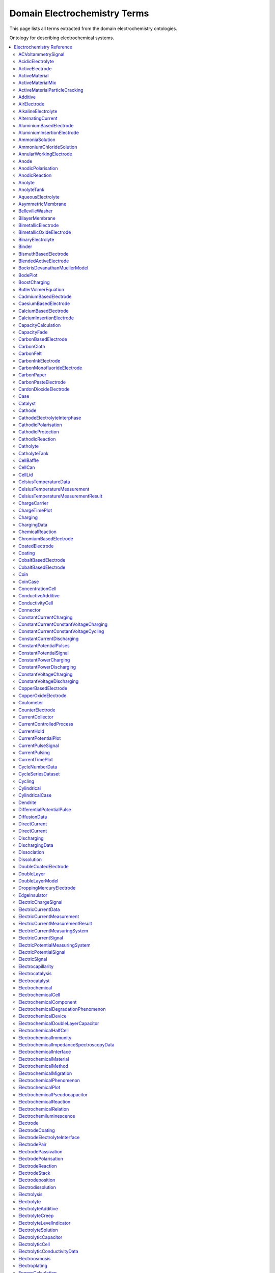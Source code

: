 
=============================
Domain Electrochemistry Terms
=============================

This page lists all terms extracted from the domain electrochemistry ontologies.

Ontology for describing electrochemical systems.

.. contents::
   :depth: 2
   :local:


Electrochemistry Reference
==========================


----

.. raw:: html

   <div id="electrochemistry_58a20764_c339_4856_983a_05092b5282e8"></div>

ACVoltammetrySignal
-------------------

IRI: https://w3id.org/emmo/domain/electrochemistry#electrochemistry_58a20764_c339_4856_983a_05092b5282e8

.. raw:: html

  <table class="element-table">
  <tr>
    <td class="element-table-key"><span class="element-table-key">Elucidation</span></td>
    <td class="element-table-value">Sinusoidal potential waveform superimposed to a linear potential ramp.</td>
  </tr>
  <tr>
    <td class="element-table-key"><span class="element-table-key">Parent Classes</span></td>
    <td class="element-table-value"><a href='#electrochemistry_0a03ce7e_d79f_412e_a103_b5d74de9f4d7'>ElectricPotentialSignal</a></td>
  </tr>
  </table>


----

.. raw:: html

   <div id="electrochemistry_6592d8cc_4ce4_42ca_b010_6bfc4a8444d2"></div>

AcidicElectrolyte
-----------------

IRI: https://w3id.org/emmo/domain/electrochemistry#electrochemistry_6592d8cc_4ce4_42ca_b010_6bfc4a8444d2

.. raw:: html

  <table class="element-table">
  <tr>
    <td class="element-table-key"><span class="element-table-key">Elucidation</span></td>
    <td class="element-table-value">an aqueous electrolyte with a nominal pH values less than 7</td>
  </tr>
  <tr>
    <td class="element-table-key"><span class="element-table-key">Alternative Label(s)</span></td>
    <td class="element-table-value">AcidicAqueousElectrolyte, AcidicSolution</td>
  </tr>
  <tr>
    <td class="element-table-key"><span class="element-table-key">Parent Classes</span></td>
    <td class="element-table-value"><a href='#electrochemistry_b812e9d0_7c58_4455_b3e7_6847f10c8e8a'>AqueousElectrolyte</a></td>
  </tr>
  <tr>
    <td class="element-table-key"><span class="element-table-key">Subclasses</span></td>
    <td class="element-table-value"><a href='#electrochemistry_334b3acd_e35d_4d5a_b8b5_6d13cbebbc57'>SulfuricAcidSolution</a>, <a href='#electrochemistry_78f75a64_55b6_4243_a35e_3d279c83209b'>PhosphoricAcidSolution</a></td>
  </tr>
  </table>


----

.. raw:: html

   <div id="electrochemistry_9a823d64_9d10_4a29_9cbd_9bbdad7985bc"></div>

ActiveElectrode
---------------

IRI: https://w3id.org/emmo/domain/electrochemistry#electrochemistry_9a823d64_9d10_4a29_9cbd_9bbdad7985bc

.. raw:: html

  <table class="element-table">
  <tr>
    <td class="element-table-key"><span class="element-table-key">Elucidation</span></td>
    <td class="element-table-value">an electrode which is chemically altered by the electrode reaction</td>
  </tr>
  <tr>
    <td class="element-table-key"><span class="element-table-key">Alternative Label(s)</span></td>
    <td class="element-table-value">NonInertElectrode, ReactiveElectrode</td>
  </tr>
  <tr>
    <td class="element-table-key"><span class="element-table-key">Parent Classes</span></td>
    <td class="element-table-value"><a href='#electrochemistry_0f007072_a8dd_4798_b865_1bf9363be627'>Electrode</a></td>
  </tr>
  <tr>
    <td class="element-table-key"><span class="element-table-key">Subclasses</span></td>
    <td class="element-table-value"><a href='#electrochemistry_0afe79ed_dc0d_4b3e_88fa_ae0c7b1e88b5'>PotassiumBasedElectrode</a>, <a href='#electrochemistry_0d2aaaf4_1a8a_4a32_abd8_7d0fdf0ae9d2'>NickelBasedElectrode</a>, <a href='#electrochemistry_0ee59786_b090_444d_a46d_505797d07ca4'>VanadiumBasedElectrode</a>, <a href='#electrochemistry_26b19a7c_59ca_4e1b_8fb9_ba061c22531e'>CopperBasedElectrode</a>, <a href='#electrochemistry_2a177462_ff01_4b83_ab9f_032e93c9ec69'>MagnesiumBasedElectrode</a>, <a href='#electrochemistry_399b10cd_8a2e_47be_96b8_295890bd2460'>RhodiumBasedElectrode</a>, <a href='#electrochemistry_3e6a7d5f_3700_46b3_b1b8_f34e37e6f931'>IridiumBasedElectrode</a>, <a href='#electrochemistry_468b3b63_b62a_4110_8c7e_40fffd5fdfd6'>ManganesePhosphateBasedElectrode</a>, <a href='#electrochemistry_46ac0fd3_2b8e_40aa_bf5d_19cf1dd39052'>StrontiumBasedElectrode</a>, <a href='#electrochemistry_47346d85_b9be_4480_8993_6307b1c58fcd'>LithiumBasedElectrode</a>, <a href='#electrochemistry_4f2348dd_d9ea_4448_af8c_a4a38f3d04b4'>CalciumBasedElectrode</a>, <a href='#electrochemistry_510e4061_c4fa_49aa_a052_23ad56098eda'>ChromiumBasedElectrode</a>, <a href='#electrochemistry_5186239a_2af7_4dbf_92ca_22e8e583c528'>BlendedActiveElectrode</a>, <a href='#electrochemistry_52547692_f773_4e3f_8c8b_1d9d39bc3c8c'>GoldBasedElectrode</a>, <a href='#electrochemistry_5adb91e0_ffe1_41f3_b779_c6966f65fb0e'>MetalElectrode</a>, <a href='#electrochemistry_5c0fdc09_166e_40a6_ad74_be66f0db51bc'>CarbonMonofluorideElectrode</a>, <a href='#electrochemistry_5e1136d3_df00_40f7_a4bc_8259341053a1'>IronBasedElectrode</a>, <a href='#electrochemistry_610f0bc8_557d_455b_a8ed_272d5d1813c9'>LeadBasedElectrode</a>, <a href='#electrochemistry_6235cc7c_2eee_432a_93af_47d7e05db007'>HardCarbonElectrode</a>, <a href='#electrochemistry_757eae08_4d43_42d4_8b4e_8a0bfd2f9a1c'>InsertionElectrode</a>, <a href='#electrochemistry_79e12290_d1e5_4c41_916c_18f1e4d7fb51'>SiliconBasedElectrode</a>, <a href='#electrochemistry_7b811780_7251_481b_a4d3_97d437955099'>CobaltBasedElectrode</a>, <a href='#electrochemistry_7b9db6b3_36f0_4b5d_acbb_9284a9054a09'>IndiumBasedElectrode</a>, <a href='#electrochemistry_7cc8b738_3462_4592_ba83_951a8d50fef7'>CaesiumBasedElectrode</a>, <a href='#electrochemistry_7ffe1cb6_f87e_4b4a_8ce7_c98e2a584cb1'>RutheniumBasedElectrode</a>, <a href='#electrochemistry_838c115b_6bc9_4ce8_9f8d_86a6bf67742a'>CobaltBasedElectrode</a>, <a href='#electrochemistry_88d2d4bc_4244_4419_a260_ad099a62d580'>SulfurBasedElectrode</a>, <a href='#electrochemistry_952c8c3a_df21_4dd1_8d8c_380e43dc8c78'>AluminiumBasedElectrode</a>, <a href='#electrochemistry_9c557caa_61e2_4fa9_a517_4bad01a68122'>TitaniumBasedElectrode</a>, <a href='#electrochemistry_a10ede13_c895_4f56_a728_b1aab512b31b'>TinBasedElectrode</a>, <a href='#electrochemistry_b1ac8d0c_a215_4e60_82b0_38272eff5131'>ManganeseBasedElectrode</a>, <a href='#electrochemistry_c5fd7b61_40f1_4225_a173_5caa3c5f4773'>TungstenBasedElectrode</a>, <a href='#electrochemistry_c831d963_629a_41ab_850f_97fb6841b739'>GraphiteElectrode</a>, <a href='#electrochemistry_cc4e178c_bc1f_4502_b6c2_33f304ef6bab'>IronBasedElectrode</a>, <a href='#electrochemistry_d0a26dc2_fde9_4a11_ac26_7c18499d28a5'>ZincBasedElectrode</a>, <a href='#electrochemistry_d2726dd5_69f0_4cb1_bd3c_4c48813e57e7'>IronDisulfideElectrode</a>, <a href='#electrochemistry_d54f6aac_7cd2_4d52_9bca_2f19bb1eaec4'>IronPhosphateBasedElectrode</a>, <a href='#electrochemistry_d8a9a88e_d437_4fef_bc3c_65a1fe627061'>PlatinumBasedElectrode</a>, <a href='#electrochemistry_d90221a0_0da7_4876_9cac_0e943e445f6f'>TitaniumBasedElectrode</a>, <a href='#electrochemistry_dd4c5ffa_6228_41d8_8a44_a40a2b22723e'>CadmiumBasedElectrode</a>, <a href='#electrochemistry_df4dd678_9642_47c9_84dd_4bb09f369f53'>SodiumBasedElectrode</a>, <a href='#electrochemistry_e4b6cb36_4dac_49e3_871d_40bcfca943a5'>MetalOxideElectrode</a>, <a href='#electrochemistry_eb09ca25_90c9_4b55_9165_76fbf7fb5a46'>BismuthBasedElectrode</a>, <a href='#electrochemistry_f897db90_afd6_42e7_8d1f_0fcba856e45a'>SilverBasedElectrode</a>, <a href='#electrochemistry_f9f056bb_a38b_43bd_a6bd_99d618431f4d'>PalladiumBasedElectrode</a></td>
  </tr>
  </table>


----

.. raw:: html

   <div id="electrochemistry_79d1b273_58cd_4be6_a250_434817f7c261"></div>

ActiveMaterial
--------------

IRI: https://w3id.org/emmo/domain/electrochemistry#electrochemistry_79d1b273_58cd_4be6_a250_434817f7c261

.. raw:: html

  <table class="element-table">
  <tr>
    <td class="element-table-key"><span class="element-table-key">Elucidation</span></td>
    <td class="element-table-value">material that is oxidized or reduced at an electrode in an electrochemical cell</td>
  </tr>
  <tr>
    <td class="element-table-key"><span class="element-table-key">Alternative Label(s)</span></td>
    <td class="element-table-value">ActiveElectrochemicalMaterial, ActiveElectrochemicalMaterial, ElectrochemicallyActiveMaterial, ElectrochemicallyActiveMaterial</td>
  </tr>
  <tr>
    <td class="element-table-key"><span class="element-table-key">IEC Reference</span></td>
    <td class="element-table-value"><a href='https://www.electropedia.org/iev/iev.nsf/display?openform&ievref=114-03-14'>https://www.electropedia.org/iev/iev.nsf/display?openform&ievref=114-03-14</a></td>
  </tr>
  <tr>
    <td class="element-table-key"><span class="element-table-key">Wikidata Reference</span></td>
    <td class="element-table-value"><a href='https://www.wikidata.org/wiki/Q120907375'>https://www.wikidata.org/wiki/Q120907375</a></td>
  </tr>
  <tr>
    <td class="element-table-key"><span class="element-table-key">Parent Classes</span></td>
    <td class="element-table-value"><a href='#electrochemistry_b5ea31c9_bb10_4276_980e_c3eceb1efc82'>ElectrochemicalComponent</a>, <a href='#electrochemistry_ebdb68e9_c4b5_4d57_a042_c0f51d446755'>ElectrochemicalMaterial</a></td>
  </tr>
  </table>


----

.. raw:: html

   <div id="electrochemistry_81833d8a_b03d_4250_be84_6385415beb01"></div>

ActiveMaterialMix
-----------------

IRI: https://w3id.org/emmo/domain/electrochemistry#electrochemistry_81833d8a_b03d_4250_be84_6385415beb01

.. raw:: html

  <table class="element-table">
  <tr>
    <td class="element-table-key"><span class="element-table-key">Elucidation</span></td>
    <td class="element-table-value">blend containing a material which reacts chemically to produce electrical energy with other constituents and additives</td>
  </tr>
  <tr>
    <td class="element-table-key"><span class="element-table-key">IEC Reference</span></td>
    <td class="element-table-value"><a href='https://www.electropedia.org/iev/iev.nsf/display?openform&ievref=482-02-34'>https://www.electropedia.org/iev/iev.nsf/display?openform&ievref=482-02-34</a></td>
  </tr>
  <tr>
    <td class="element-table-key"><span class="element-table-key">Parent Classes</span></td>
    <td class="element-table-value"><a href='#electrochemistry_b5ea31c9_bb10_4276_980e_c3eceb1efc82'>ElectrochemicalComponent</a></td>
  </tr>
  </table>


----

.. raw:: html

   <div id="electrochemistry_f6341d7d_7620_48f5_97b2_99b55c349169"></div>

ActiveMaterialParticleCracking
------------------------------

IRI: https://w3id.org/emmo/domain/electrochemistry#electrochemistry_f6341d7d_7620_48f5_97b2_99b55c349169

.. raw:: html

  <table class="element-table">
  <tr>
    <td class="element-table-key"><span class="element-table-key">Elucidation</span></td>
    <td class="element-table-value">a degradation mechanism in electrochemical cells in which fractures in the active material particles increase cell resistance.</td>
  </tr>
  <tr>
    <td class="element-table-key"><span class="element-table-key">Parent Classes</span></td>
    <td class="element-table-value"><a href='#electrochemistry_19abaccd_43be_4048_965c_e4fb63c5951b'>ElectrochemicalPhenomenon</a></td>
  </tr>
  </table>


----

.. raw:: html

   <div id="electrochemistry_0a399f3f_b873_41f5_be1f_9b6df75cc30a"></div>

Additive
--------

IRI: https://w3id.org/emmo/domain/electrochemistry#electrochemistry_0a399f3f_b873_41f5_be1f_9b6df75cc30a

.. raw:: html

  <table class="element-table">
  <tr>
    <td class="element-table-key"><span class="element-table-key">Elucidation</span></td>
    <td class="element-table-value">a substance added to something in small quantities to alter its properties</td>
  </tr>
  <tr>
    <td class="element-table-key"><span class="element-table-key">Wikidata Reference</span></td>
    <td class="element-table-value"><a href='https://www.wikidata.org/wiki/Q350176'>https://www.wikidata.org/wiki/Q350176</a></td>
  </tr>
  <tr>
    <td class="element-table-key"><span class="element-table-key">Parent Classes</span></td>
    <td class="element-table-value"><a href='#electrochemistry_b5ea31c9_bb10_4276_980e_c3eceb1efc82'>ElectrochemicalComponent</a></td>
  </tr>
  <tr>
    <td class="element-table-key"><span class="element-table-key">Subclasses</span></td>
    <td class="element-table-value"><a href='#electrochemistry_554286d4_1f46_44c0_bebc_4ddae00dbce1'>ElectrolyteAdditive</a>, <a href='#electrochemistry_82fef384_8eec_4765_b707_5397054df594'>ConductiveAdditive</a></td>
  </tr>
  </table>


----

.. raw:: html

   <div id="electrochemistry_8b40856f_1ca2_4137_9616_7fb624671909"></div>

AirElectrode
------------

IRI: https://w3id.org/emmo/domain/electrochemistry#electrochemistry_8b40856f_1ca2_4137_9616_7fb624671909

.. raw:: html

  <table class="element-table">
  <tr>
    <td class="element-table-key"><span class="element-table-key">Elucidation</span></td>
    <td class="element-table-value">a gas diffusion electrode in which the gas is air</td>
  </tr>
  <tr>
    <td class="element-table-key"><span class="element-table-key">Parent Classes</span></td>
    <td class="element-table-value"><a href='#electrochemistry_bbb1d95b_72d1_44f6_b07e_a3d7d41ac215'>GasDiffusionElectrode</a></td>
  </tr>
  </table>


----

.. raw:: html

   <div id="electrochemistry_615cff2a_be95_4e65_9471_98db23f4c878"></div>

AlkalineElectrolyte
-------------------

IRI: https://w3id.org/emmo/domain/electrochemistry#electrochemistry_615cff2a_be95_4e65_9471_98db23f4c878

.. raw:: html

  <table class="element-table">
  <tr>
    <td class="element-table-key"><span class="element-table-key">Elucidation</span></td>
    <td class="element-table-value">an aqueous electrolyte with a nominal pH greater than 7</td>
  </tr>
  <tr>
    <td class="element-table-key"><span class="element-table-key">Alternative Label(s)</span></td>
    <td class="element-table-value">AlkalineAqueousElectrolyte, AlkalineSolution</td>
  </tr>
  <tr>
    <td class="element-table-key"><span class="element-table-key">Parent Classes</span></td>
    <td class="element-table-value"><a href='#electrochemistry_b812e9d0_7c58_4455_b3e7_6847f10c8e8a'>AqueousElectrolyte</a></td>
  </tr>
  <tr>
    <td class="element-table-key"><span class="element-table-key">Subclasses</span></td>
    <td class="element-table-value"><a href='#electrochemistry_26a0dc36_8171_4a84_88dd_0f5dd7cb2d20'>PotassiumHydroxideSolution</a>, <a href='#electrochemistry_e84e691a_df58_465c_9771_7a7fe2212ed5'>LithiumHydroxideSolution</a>, <a href='#electrochemistry_ebd01982_6b0c_48e7_90ef_7b7342009449'>SodiumHydroxideSolution</a>, <a href='#electrochemistry_f9e2e676_5cd1_4e22_a776_af45838d4027'>AmmoniaSolution</a></td>
  </tr>
  </table>


----

.. raw:: html

   <div id="electrochemistry_a53d6dee_1547_4854_a311_805b4d557298"></div>

AlternatingCurrent
------------------

IRI: https://w3id.org/emmo/domain/electrochemistry#electrochemistry_a53d6dee_1547_4854_a311_805b4d557298

.. raw:: html

  <table class="element-table">
  <tr>
    <td class="element-table-key"><span class="element-table-key">Elucidation</span></td>
    <td class="element-table-value">periodic current where the amplitude alternates at a steady frequency between fixed minimum and maximum values, with the same duration at minimum and maximum</td>
  </tr>
  <tr>
    <td class="element-table-key"><span class="element-table-key">Alternative Label(s)</span></td>
    <td class="element-table-value">AC</td>
  </tr>
  <tr>
    <td class="element-table-key"><span class="element-table-key">IEC Reference</span></td>
    <td class="element-table-value"><a href='https://www.electropedia.org/iev/iev.nsf/display?openform&ievref=131-11-24'>https://www.electropedia.org/iev/iev.nsf/display?openform&ievref=131-11-24</a></td>
  </tr>
  <tr>
    <td class="element-table-key"><span class="element-table-key">Wikipedia Reference</span></td>
    <td class="element-table-value"><a href='https://en.wikipedia.org/wiki/Alternating_current'>https://en.wikipedia.org/wiki/Alternating_current</a></td>
  </tr>
  <tr>
    <td class="element-table-key"><span class="element-table-key">Wikidata Reference</span></td>
    <td class="element-table-value"><a href='https://www.wikidata.org/wiki/Q124164'>https://www.wikidata.org/wiki/Q124164</a></td>
  </tr>
  <tr>
    <td class="element-table-key"><span class="element-table-key">Parent Classes</span></td>
    <td class="element-table-value"><a href='#electrochemistry_904b12e0_4a10_47b0_b7db_592aba215cb6'>ElectricCurrentSignal</a></td>
  </tr>
  <tr>
    <td class="element-table-key"><span class="element-table-key">Subclasses</span></td>
    <td class="element-table-value"><a href='#electrochemistry_d61deb36_b397_4811_bf7a_66d8e4578c6e'>SinusoidalCurrentWaveform</a></td>
  </tr>
  </table>


----

.. raw:: html

   <div id="electrochemistry_952c8c3a_df21_4dd1_8d8c_380e43dc8c78"></div>

AluminiumBasedElectrode
-----------------------

IRI: https://w3id.org/emmo/domain/electrochemistry#electrochemistry_952c8c3a_df21_4dd1_8d8c_380e43dc8c78

.. raw:: html

  <table class="element-table">
  <tr>
    <td class="element-table-key"><span class="element-table-key">Elucidation</span></td>
    <td class="element-table-value">an electrode in which the primary active material consists of aluminium or aluminium compounds</td>
  </tr>
  <tr>
    <td class="element-table-key"><span class="element-table-key">Parent Classes</span></td>
    <td class="element-table-value"><a href='#electrochemistry_9a823d64_9d10_4a29_9cbd_9bbdad7985bc'>ActiveElectrode</a></td>
  </tr>
  </table>


----

.. raw:: html

   <div id="electrochemistry_1c6cef85_811f_45d0_a0fd_2bc2d9369ea4"></div>

AluminiumInsertionElectrode
---------------------------

IRI: https://w3id.org/emmo/domain/electrochemistry#electrochemistry_1c6cef85_811f_45d0_a0fd_2bc2d9369ea4

.. raw:: html

  <table class="element-table">
  <tr>
    <td class="element-table-key"><span class="element-table-key">Elucidation</span></td>
    <td class="element-table-value">an insertion electrode in which the guest molecule is aluminium</td>
  </tr>
  <tr>
    <td class="element-table-key"><span class="element-table-key">Parent Classes</span></td>
    <td class="element-table-value"><a href='#electrochemistry_757eae08_4d43_42d4_8b4e_8a0bfd2f9a1c'>InsertionElectrode</a></td>
  </tr>
  </table>


----

.. raw:: html

   <div id="electrochemistry_f9e2e676_5cd1_4e22_a776_af45838d4027"></div>

AmmoniaSolution
---------------

IRI: https://w3id.org/emmo/domain/electrochemistry#electrochemistry_f9e2e676_5cd1_4e22_a776_af45838d4027

.. raw:: html

  <table class="element-table">
  <tr>
    <td class="element-table-key"><span class="element-table-key">Elucidation</span></td>
    <td class="element-table-value">a solution of ammonia (NH3) dissolved in water (H2O)</td>
  </tr>
  <tr>
    <td class="element-table-key"><span class="element-table-key">Alternative Label(s)</span></td>
    <td class="element-table-value">AqueousAmmoniaSolution</td>
  </tr>
  <tr>
    <td class="element-table-key"><span class="element-table-key">Parent Classes</span></td>
    <td class="element-table-value"><a href='#electrochemistry_615cff2a_be95_4e65_9471_98db23f4c878'>AlkalineElectrolyte</a></td>
  </tr>
  </table>


----

.. raw:: html

   <div id="electrochemistry_3f67016b_32b9_4419_a3f8_a5ffb5e92538"></div>

AmmoniumChlorideSolution
------------------------

IRI: https://w3id.org/emmo/domain/electrochemistry#electrochemistry_3f67016b_32b9_4419_a3f8_a5ffb5e92538

.. raw:: html

  <table class="element-table">
  <tr>
    <td class="element-table-key"><span class="element-table-key">Elucidation</span></td>
    <td class="element-table-value">a solution of ammonium chloride (NH4Cl) dissolved in water (H2O)</td>
  </tr>
  <tr>
    <td class="element-table-key"><span class="element-table-key">Alternative Label(s)</span></td>
    <td class="element-table-value">AqueousAmmoniumChlorideSolution</td>
  </tr>
  <tr>
    <td class="element-table-key"><span class="element-table-key">Parent Classes</span></td>
    <td class="element-table-value"><a href='#electrochemistry_dc205ac2_314e_415c_a2b6_b12e8359d54c'>NearNeutralElectrolyte</a></td>
  </tr>
  </table>


----

.. raw:: html

   <div id="electrochemistry_3a77b5e7_9646_4154_bf8f_5f798989e5f3"></div>

AnnularWorkingElectrode
-----------------------

IRI: https://w3id.org/emmo/domain/electrochemistry#electrochemistry_3a77b5e7_9646_4154_bf8f_5f798989e5f3

.. raw:: html

  <table class="element-table">
  <tr>
    <td class="element-table-key"><span class="element-table-key">Elucidation</span></td>
    <td class="element-table-value">a working electrode in the shape of a ring used in a rotating ring disk electrode (RRDE).</td>
  </tr>
  <tr>
    <td class="element-table-key"><span class="element-table-key">Alternative Label(s)</span></td>
    <td class="element-table-value">RingElectrode</td>
  </tr>
  <tr>
    <td class="element-table-key"><span class="element-table-key">Parent Classes</span></td>
    <td class="element-table-value"><a href='#electrochemistry_fb988878_ee54_4350_9ee9_228c00c3ad35'>WorkingElectrode</a></td>
  </tr>
  </table>


----

.. raw:: html

   <div id="electrochemistry_b6319c74_d2ce_48c0_a75a_63156776b302"></div>

Anode
-----

IRI: https://w3id.org/emmo/domain/electrochemistry#electrochemistry_b6319c74_d2ce_48c0_a75a_63156776b302

.. raw:: html

  <table class="element-table">
  <tr>
    <td class="element-table-key"><span class="element-table-key">Elucidation</span></td>
    <td class="element-table-value">by convention, cell electrode at which an oxidation reaction occurs</td>
  </tr>
  <tr>
    <td class="element-table-key"><span class="element-table-key">IEC Reference</span></td>
    <td class="element-table-value"><a href='https://www.electropedia.org/iev/iev.nsf/display?openform&ievref=482-02-27'>https://www.electropedia.org/iev/iev.nsf/display?openform&ievref=482-02-27</a></td>
  </tr>
  <tr>
    <td class="element-table-key"><span class="element-table-key">IUPAC Reference</span></td>
    <td class="element-table-value"><a href='https://goldbook.iupac.org/terms/view/A00370'>https://goldbook.iupac.org/terms/view/A00370</a></td>
  </tr>
  <tr>
    <td class="element-table-key"><span class="element-table-key">Wikipedia Reference</span></td>
    <td class="element-table-value"><a href='https://en.wikipedia.org/wiki/Anode'>https://en.wikipedia.org/wiki/Anode</a></td>
  </tr>
  <tr>
    <td class="element-table-key"><span class="element-table-key">Wikidata Reference</span></td>
    <td class="element-table-value"><a href='https://www.wikidata.org/wiki/Q181232'>https://www.wikidata.org/wiki/Q181232</a></td>
  </tr>
  <tr>
    <td class="element-table-key"><span class="element-table-key">Parent Classes</span></td>
    <td class="element-table-value"><a href='#electrochemistry_0f007072_a8dd_4798_b865_1bf9363be627'>Electrode</a></td>
  </tr>
  </table>


----

.. raw:: html

   <div id="electrochemistry_28213033_4c74_441c_81c4_a0cad05f9eb6"></div>

AnodicPolarisation
------------------

IRI: https://w3id.org/emmo/domain/electrochemistry#electrochemistry_28213033_4c74_441c_81c4_a0cad05f9eb6

.. raw:: html

  <table class="element-table">
  <tr>
    <td class="element-table-key"><span class="element-table-key">Elucidation</span></td>
    <td class="element-table-value">electrode polarization associated with an anodic reaction</td>
  </tr>
  <tr>
    <td class="element-table-key"><span class="element-table-key">Alternative Label(s)</span></td>
    <td class="element-table-value">AnodicPolarization</td>
  </tr>
  <tr>
    <td class="element-table-key"><span class="element-table-key">IEC Reference</span></td>
    <td class="element-table-value"><a href='https://www.electropedia.org/iev/iev.nsf/display?openform&ievref=114-02-17'>https://www.electropedia.org/iev/iev.nsf/display?openform&ievref=114-02-17</a></td>
  </tr>
  <tr>
    <td class="element-table-key"><span class="element-table-key">Parent Classes</span></td>
    <td class="element-table-value"><a href='#electrochemistry_2e6933aa_4522_4f16_a437_37110e6cbd0d'>ElectrodePolarisation</a></td>
  </tr>
  </table>


----

.. raw:: html

   <div id="electrochemistry_a0580fa9_5073_44af_b33e_7adbc83892d0"></div>

AnodicReaction
--------------

IRI: https://w3id.org/emmo/domain/electrochemistry#electrochemistry_a0580fa9_5073_44af_b33e_7adbc83892d0

.. raw:: html

  <table class="element-table">
  <tr>
    <td class="element-table-key"><span class="element-table-key">Elucidation</span></td>
    <td class="element-table-value">electrode reaction in which oxidation occurs at the anode</td>
  </tr>
  <tr>
    <td class="element-table-key"><span class="element-table-key">Alternative Label(s)</span></td>
    <td class="element-table-value">Electrooxidation, ElectrooxidationReaction</td>
  </tr>
  <tr>
    <td class="element-table-key"><span class="element-table-key">IEC Reference</span></td>
    <td class="element-table-value"><a href='https://www.electropedia.org/iev/iev.nsf/display?openform&ievref=114-02-09'>https://www.electropedia.org/iev/iev.nsf/display?openform&ievref=114-02-09</a></td>
  </tr>
  <tr>
    <td class="element-table-key"><span class="element-table-key">Parent Classes</span></td>
    <td class="element-table-value"><a href='#electrochemistry_2e3e14f9_4cb8_45b2_908e_47eec893dec8'>ElectrodeReaction</a></td>
  </tr>
  </table>


----

.. raw:: html

   <div id="electrochemistry_865a40fc_2187_4549_a7e1_37aa2458448f"></div>

Anolyte
-------

IRI: https://w3id.org/emmo/domain/electrochemistry#electrochemistry_865a40fc_2187_4549_a7e1_37aa2458448f

.. raw:: html

  <table class="element-table">
  <tr>
    <td class="element-table-key"><span class="element-table-key">Elucidation</span></td>
    <td class="element-table-value">electrolyte on the anode side of an electrochemical cell that is divided into compartments</td>
  </tr>
  <tr>
    <td class="element-table-key"><span class="element-table-key">IEC Reference</span></td>
    <td class="element-table-value"><a href='https://www.electropedia.org/iev/iev.nsf/display?openform&ievref=114-03-19'>https://www.electropedia.org/iev/iev.nsf/display?openform&ievref=114-03-19</a></td>
  </tr>
  <tr>
    <td class="element-table-key"><span class="element-table-key">Parent Classes</span></td>
    <td class="element-table-value"><a href='#electrochemistry_609b340f_3450_4a10_95c2_c457e3eb8a89'>LiquidElectrolyte</a></td>
  </tr>
  </table>


----

.. raw:: html

   <div id="electrochemistry_38755e67_9d3b_4a82_bd8d_ef40a70379c1"></div>

AnolyteTank
-----------

IRI: https://w3id.org/emmo/domain/electrochemistry#electrochemistry_38755e67_9d3b_4a82_bd8d_ef40a70379c1

.. raw:: html

  <table class="element-table">
  <tr>
    <td class="element-table-key"><span class="element-table-key">Elucidation</span></td>
    <td class="element-table-value">a tank for holding anolyte</td>
  </tr>
  </table>


----

.. raw:: html

   <div id="electrochemistry_b812e9d0_7c58_4455_b3e7_6847f10c8e8a"></div>

AqueousElectrolyte
------------------

IRI: https://w3id.org/emmo/domain/electrochemistry#electrochemistry_b812e9d0_7c58_4455_b3e7_6847f10c8e8a

.. raw:: html

  <table class="element-table">
  <tr>
    <td class="element-table-key"><span class="element-table-key">Elucidation</span></td>
    <td class="element-table-value">an ion-transport medium, which may be immobilized, in which water is the solvent.</td>
  </tr>
  <tr>
    <td class="element-table-key"><span class="element-table-key">Alternative Label(s)</span></td>
    <td class="element-table-value">AqueousElectrolyticSolution</td>
  </tr>
  <tr>
    <td class="element-table-key"><span class="element-table-key">Wikidata Reference</span></td>
    <td class="element-table-value"><a href='https://www.wikidata.org/wiki/Q120906632'>https://www.wikidata.org/wiki/Q120906632</a></td>
  </tr>
  <tr>
    <td class="element-table-key"><span class="element-table-key">Parent Classes</span></td>
    <td class="element-table-value"><a href='#electrochemistry_fa22874b_76a9_4043_8b8f_6086c88746de'>ElectrolyteSolution</a></td>
  </tr>
  <tr>
    <td class="element-table-key"><span class="element-table-key">Subclasses</span></td>
    <td class="element-table-value"><a href='#electrochemistry_615cff2a_be95_4e65_9471_98db23f4c878'>AlkalineElectrolyte</a>, <a href='#electrochemistry_6592d8cc_4ce4_42ca_b010_6bfc4a8444d2'>AcidicElectrolyte</a>, <a href='#electrochemistry_dc205ac2_314e_415c_a2b6_b12e8359d54c'>NearNeutralElectrolyte</a></td>
  </tr>
  </table>


----

.. raw:: html

   <div id="electrochemistry_b2d11f0d_c1b0_4476_8d17_03b73d31e01f"></div>

AsymmetricMembrane
------------------

IRI: https://w3id.org/emmo/domain/electrochemistry#electrochemistry_b2d11f0d_c1b0_4476_8d17_03b73d31e01f

.. raw:: html

  <table class="element-table">
  <tr>
    <td class="element-table-key"><span class="element-table-key">Elucidation</span></td>
    <td class="element-table-value">membrane constituted of two or more structural planes of non-identical morphologies</td>
  </tr>
  <tr>
    <td class="element-table-key"><span class="element-table-key">IUPAC Reference</span></td>
    <td class="element-table-value"><a href='https://doi.org/10.1351/goldbook.AT06862'>https://doi.org/10.1351/goldbook.AT06862</a></td>
  </tr>
  <tr>
    <td class="element-table-key"><span class="element-table-key">Wikidata Reference</span></td>
    <td class="element-table-value"><a href='https://www.wikidata.org/wiki/Q120965018'>https://www.wikidata.org/wiki/Q120965018</a></td>
  </tr>
  <tr>
    <td class="element-table-key"><span class="element-table-key">Parent Classes</span></td>
    <td class="element-table-value"><a href='#electrochemistry_331e6cca_f260_4bf8_af55_35304fe1bbe0'>Separator</a></td>
  </tr>
  <tr>
    <td class="element-table-key"><span class="element-table-key">Subclasses</span></td>
    <td class="element-table-value"><a href='#electrochemistry_f1c7eacb_9f21_4100_925c_3974f266e06f'>BilayerMembrane</a></td>
  </tr>
  </table>


----

.. raw:: html

   <div id="electrochemistry_98d5101e_cd11_4a0d_b856_6fcd8aad132e"></div>

BellevilleWasher
----------------

IRI: https://w3id.org/emmo/domain/electrochemistry#electrochemistry_98d5101e_cd11_4a0d_b856_6fcd8aad132e

.. raw:: html

  <table class="element-table">
  <tr>
    <td class="element-table-key"><span class="element-table-key">Elucidation</span></td>
    <td class="element-table-value">a type of spring, in the form of a conical washer</td>
  </tr>
  <tr>
    <td class="element-table-key"><span class="element-table-key">Wikidata Reference</span></td>
    <td class="element-table-value"><a href='https://www.wikidata.org/wiki/Q3056595'>https://www.wikidata.org/wiki/Q3056595</a></td>
  </tr>
  <tr>
    <td class="element-table-key"><span class="element-table-key">Parent Classes</span></td>
    <td class="element-table-value"><a href='#electrochemistry_872b11e1_8bb3_4a2a_af90_bbaa0055d01e'>Spring</a></td>
  </tr>
  </table>


----

.. raw:: html

   <div id="electrochemistry_f1c7eacb_9f21_4100_925c_3974f266e06f"></div>

BilayerMembrane
---------------

IRI: https://w3id.org/emmo/domain/electrochemistry#electrochemistry_f1c7eacb_9f21_4100_925c_3974f266e06f

.. raw:: html

  <table class="element-table">
  <tr>
    <td class="element-table-key"><span class="element-table-key">Elucidation</span></td>
    <td class="element-table-value">an asymmetric membrane composed of two layers, typically with different chemical properties or functional roles</td>
  </tr>
  <tr>
    <td class="element-table-key"><span class="element-table-key">Parent Classes</span></td>
    <td class="element-table-value"><a href='#electrochemistry_b2d11f0d_c1b0_4476_8d17_03b73d31e01f'>AsymmetricMembrane</a></td>
  </tr>
  </table>


----

.. raw:: html

   <div id="electrochemistry_86be0987_5e21_43ec_b975_8f679999d328"></div>

BimetallicElectrode
-------------------

IRI: https://w3id.org/emmo/domain/electrochemistry#electrochemistry_86be0987_5e21_43ec_b975_8f679999d328

.. raw:: html

  <table class="element-table">
  <tr>
    <td class="element-table-key"><span class="element-table-key">Elucidation</span></td>
    <td class="element-table-value">electrode containing two different metals (e.g. platinum and ruthenium) on its surface (e.g. to modify its electrocatalytic properties)</td>
  </tr>
  <tr>
    <td class="element-table-key"><span class="element-table-key">Parent Classes</span></td>
    <td class="element-table-value"><a href='#electrochemistry_5186239a_2af7_4dbf_92ca_22e8e583c528'>BlendedActiveElectrode</a>, <a href='#electrochemistry_5adb91e0_ffe1_41f3_b779_c6966f65fb0e'>MetalElectrode</a></td>
  </tr>
  </table>


----

.. raw:: html

   <div id="electrochemistry_4839708a_3864_47eb_b719_373ff8874c61"></div>

BimetallicOxideElectrode
------------------------

IRI: https://w3id.org/emmo/domain/electrochemistry#electrochemistry_4839708a_3864_47eb_b719_373ff8874c61

.. raw:: html

  <table class="element-table">
  <tr>
    <td class="element-table-key"><span class="element-table-key">Elucidation</span></td>
    <td class="element-table-value">an electrode consisting of two metal oxide active materials</td>
  </tr>
  <tr>
    <td class="element-table-key"><span class="element-table-key">Parent Classes</span></td>
    <td class="element-table-value"><a href='#electrochemistry_5186239a_2af7_4dbf_92ca_22e8e583c528'>BlendedActiveElectrode</a>, <a href='#electrochemistry_e4b6cb36_4dac_49e3_871d_40bcfca943a5'>MetalOxideElectrode</a></td>
  </tr>
  <tr>
    <td class="element-table-key"><span class="element-table-key">Subclasses</span></td>
    <td class="element-table-value"><a href='#electrochemistry_098690e3_9010_437e_8042_cee1656efa9b'>LithiumNickelManganeseCobaltOxideLithiumCobaltOxideElectrode</a>, <a href='#electrochemistry_48e380c3_0441_4761_a80f_3e448cb2f0ba'>LithiumNickelMananeseCobaltOxideLithiumManganeseOxideElectrode</a>, <a href='#electrochemistry_bb710d71_98fa_48a1_85bc_d8f1ef2200da'>LithiumNickelManganeseOxideLithiumIronPhosphateElectrode</a>, <a href='#electrochemistry_c63baed9_48dd_4b5c_9e8c_03011010ffb6'>IndiumTinOxideElectrode</a>, <a href='#electrochemistry_fffc3dad_6946_4c32_a9d3_f5f311339881'>LithiumManganeseOxideLithiumIronPhosphateElectrode</a></td>
  </tr>
  </table>


----

.. raw:: html

   <div id="electrochemistry_4e02d727_07fe_41fd_886c_041317342086"></div>

BinaryElectrolyte
-----------------

IRI: https://w3id.org/emmo/domain/electrochemistry#electrochemistry_4e02d727_07fe_41fd_886c_041317342086

.. raw:: html

  <table class="element-table">
  <tr>
    <td class="element-table-key"><span class="element-table-key">Elucidation</span></td>
    <td class="element-table-value">an electrolyte consisting of anions and cations with equal absolute charge numbers.</td>
  </tr>
  <tr>
    <td class="element-table-key"><span class="element-table-key">Parent Classes</span></td>
    <td class="element-table-value"><a href='#electrochemistry_fb0d9eef_92af_4628_8814_e065ca255d59'>Electrolyte</a></td>
  </tr>
  </table>


----

.. raw:: html

   <div id="electrochemistry_68eb5e35_5bd8_47b1_9b7f_f67224fa291e"></div>

Binder
------

IRI: https://w3id.org/emmo/domain/electrochemistry#electrochemistry_68eb5e35_5bd8_47b1_9b7f_f67224fa291e

.. raw:: html

  <table class="element-table">
  <tr>
    <td class="element-table-key"><span class="element-table-key">Elucidation</span></td>
    <td class="element-table-value">material or substance that holds or draws other materials together to form a cohesive whole</td>
  </tr>
  <tr>
    <td class="element-table-key"><span class="element-table-key">Alternative Label(s)</span></td>
    <td class="element-table-value">ElectrodeBinder</td>
  </tr>
  <tr>
    <td class="element-table-key"><span class="element-table-key">Wikipedia Reference</span></td>
    <td class="element-table-value"><a href='https://en.wikipedia.org/wiki/Binder_(material)'>https://en.wikipedia.org/wiki/Binder_(material)</a></td>
  </tr>
  <tr>
    <td class="element-table-key"><span class="element-table-key">Wikidata Reference</span></td>
    <td class="element-table-value"><a href='https://www.wikidata.org/wiki/Q863583'>https://www.wikidata.org/wiki/Q863583</a></td>
  </tr>
  <tr>
    <td class="element-table-key"><span class="element-table-key">Parent Classes</span></td>
    <td class="element-table-value"><a href='#electrochemistry_b5ea31c9_bb10_4276_980e_c3eceb1efc82'>ElectrochemicalComponent</a></td>
  </tr>
  </table>


----

.. raw:: html

   <div id="electrochemistry_eb09ca25_90c9_4b55_9165_76fbf7fb5a46"></div>

BismuthBasedElectrode
---------------------

IRI: https://w3id.org/emmo/domain/electrochemistry#electrochemistry_eb09ca25_90c9_4b55_9165_76fbf7fb5a46

.. raw:: html

  <table class="element-table">
  <tr>
    <td class="element-table-key"><span class="element-table-key">Elucidation</span></td>
    <td class="element-table-value">an electrode in which the primary active material consists of bismuth or bismuth compounds.</td>
  </tr>
  <tr>
    <td class="element-table-key"><span class="element-table-key">Parent Classes</span></td>
    <td class="element-table-value"><a href='#electrochemistry_9a823d64_9d10_4a29_9cbd_9bbdad7985bc'>ActiveElectrode</a></td>
  </tr>
  </table>


----

.. raw:: html

   <div id="electrochemistry_5186239a_2af7_4dbf_92ca_22e8e583c528"></div>

BlendedActiveElectrode
----------------------

IRI: https://w3id.org/emmo/domain/electrochemistry#electrochemistry_5186239a_2af7_4dbf_92ca_22e8e583c528

.. raw:: html

  <table class="element-table">
  <tr>
    <td class="element-table-key"><span class="element-table-key">Elucidation</span></td>
    <td class="element-table-value">an active electrode with a blend of two or more active materials</td>
  </tr>
  <tr>
    <td class="element-table-key"><span class="element-table-key">Parent Classes</span></td>
    <td class="element-table-value"><a href='#electrochemistry_9a823d64_9d10_4a29_9cbd_9bbdad7985bc'>ActiveElectrode</a></td>
  </tr>
  <tr>
    <td class="element-table-key"><span class="element-table-key">Subclasses</span></td>
    <td class="element-table-value"><a href='#electrochemistry_2fd5964b_0c65_4413_8b8c_849639e6d1e7'>SiliconOxideGraphiteElectrode</a>, <a href='#electrochemistry_4839708a_3864_47eb_b719_373ff8874c61'>BimetallicOxideElectrode</a>, <a href='#electrochemistry_86be0987_5e21_43ec_b975_8f679999d328'>BimetallicElectrode</a>, <a href='#electrochemistry_e8c39ecc_29d1_4172_996e_d5b05dc88015'>SiliconGraphiteElectrode</a></td>
  </tr>
  </table>


----

.. raw:: html

   <div id="electrochemistry_4bdd6359_1422_4c50_ac0c_5d8042dd65fc"></div>

BockrisDevanathanMuellerModel
-----------------------------

IRI: https://w3id.org/emmo/domain/electrochemistry#electrochemistry_4bdd6359_1422_4c50_ac0c_5d8042dd65fc

.. raw:: html

  <table class="element-table">
  <tr>
    <td class="element-table-key"><span class="element-table-key">Elucidation</span></td>
    <td class="element-table-value">a model for the double layer that includes the action of the solvent on the surface</td>
  </tr>
  <tr>
    <td class="element-table-key"><span class="element-table-key">Alternative Label(s)</span></td>
    <td class="element-table-value">BDM</td>
  </tr>
  <tr>
    <td class="element-table-key"><span class="element-table-key">Parent Classes</span></td>
    <td class="element-table-value"><a href='#electrochemistry_ac9723d1_bac0_4109_874e_32849de9299b'>DoubleLayerModel</a></td>
  </tr>
  </table>


----

.. raw:: html

   <div id="electrochemistry_e0b57b09_68ee_4687_a901_bfb599421972"></div>

BodePlot
--------

IRI: https://w3id.org/emmo/domain/electrochemistry#electrochemistry_e0b57b09_68ee_4687_a901_bfb599421972

.. raw:: html

  <table class="element-table">
  <tr>
    <td class="element-table-key"><span class="element-table-key">Elucidation</span></td>
    <td class="element-table-value">plots of the phase angle and the magnitude of the impedance vs. the logarithm of perturbation frequency at all the frequencies tested in an impedimetry measurement</td>
  </tr>
  <tr>
    <td class="element-table-key"><span class="element-table-key">Alternative Label(s)</span></td>
    <td class="element-table-value">BodeDiagram</td>
  </tr>
  <tr>
    <td class="element-table-key"><span class="element-table-key">Wikipedia Reference</span></td>
    <td class="element-table-value"><a href='https://en.wikipedia.org/wiki/Bode_plot'>https://en.wikipedia.org/wiki/Bode_plot</a></td>
  </tr>
  <tr>
    <td class="element-table-key"><span class="element-table-key">Wikidata Reference</span></td>
    <td class="element-table-value"><a href='https://www.wikidata.org/wiki/Q245627'>https://www.wikidata.org/wiki/Q245627</a></td>
  </tr>
  <tr>
    <td class="element-table-key"><span class="element-table-key">Parent Classes</span></td>
    <td class="element-table-value"><a href='#electrochemistry_ddade648_2033_47b6_bc36_b562a9af591e'>ElectrochemicalPlot</a></td>
  </tr>
  </table>


----

.. raw:: html

   <div id="electrochemistry_02aefb7a_d6ce_4b6e_b854_f7b3d641f670"></div>

BoostCharging
-------------

IRI: https://w3id.org/emmo/domain/electrochemistry#electrochemistry_02aefb7a_d6ce_4b6e_b854_f7b3d641f670

.. raw:: html

  <table class="element-table">
  <tr>
    <td class="element-table-key"><span class="element-table-key">Elucidation</span></td>
    <td class="element-table-value">accelerated charge applied at greater than normal values of electric currents or of voltages (for a particular design) during a short time interval</td>
  </tr>
  <tr>
    <td class="element-table-key"><span class="element-table-key">Alternative Label(s)</span></td>
    <td class="element-table-value">FastCharging</td>
  </tr>
  <tr>
    <td class="element-table-key"><span class="element-table-key">IEC Reference</span></td>
    <td class="element-table-value"><a href='https://www.electropedia.org/iev/iev.nsf/display?openform&ievref=482-05-37'>https://www.electropedia.org/iev/iev.nsf/display?openform&ievref=482-05-37</a></td>
  </tr>
  <tr>
    <td class="element-table-key"><span class="element-table-key">Parent Classes</span></td>
    <td class="element-table-value"><a href='#electrochemistry_a9873d3d_945b_40ba_b9cd_8dfb64cec88f'>Charging</a></td>
  </tr>
  </table>


----

.. raw:: html

   <div id="electrochemistry_d48ea516_5cac_4f86_bc88_21b6276c0938"></div>

ButlerVolmerEquation
--------------------

IRI: https://w3id.org/emmo/domain/electrochemistry#electrochemistry_d48ea516_5cac_4f86_bc88_21b6276c0938

.. raw:: html

  <table class="element-table">
  <tr>
    <td class="element-table-key"><span class="element-table-key">Elucidation</span></td>
    <td class="element-table-value">a phenomenological model for electrode kinetics, describing the relation between the electrode current from an electrochemical charge-transfer reaction and the surface overpotential of the electrode</td>
  </tr>
  <tr>
    <td class="element-table-key"><span class="element-table-key">Alternative Label(s)</span></td>
    <td class="element-table-value">ButlerVolmerApproximation, ErdeyGruzVolmerEquation</td>
  </tr>
  <tr>
    <td class="element-table-key"><span class="element-table-key">Wikipedia Reference</span></td>
    <td class="element-table-value"><a href='https://en.wikipedia.org/wiki/Butler%E2%80%93Volmer_equation'>https://en.wikipedia.org/wiki/Butler%E2%80%93Volmer_equation</a></td>
  </tr>
  <tr>
    <td class="element-table-key"><span class="element-table-key">Wikidata Reference</span></td>
    <td class="element-table-value"><a href='https://www.wikidata.org/wiki/Q903846'>https://www.wikidata.org/wiki/Q903846</a></td>
  </tr>
  <tr>
    <td class="element-table-key"><span class="element-table-key">Parent Classes</span></td>
    <td class="element-table-value"><a href='#electrochemistry_3d805c2a_4801_440e_9e4d_0fa5585c76ae'>ElectrochemicalRelation</a></td>
  </tr>
  </table>


----

.. raw:: html

   <div id="electrochemistry_dd4c5ffa_6228_41d8_8a44_a40a2b22723e"></div>

CadmiumBasedElectrode
---------------------

IRI: https://w3id.org/emmo/domain/electrochemistry#electrochemistry_dd4c5ffa_6228_41d8_8a44_a40a2b22723e

.. raw:: html

  <table class="element-table">
  <tr>
    <td class="element-table-key"><span class="element-table-key">Elucidation</span></td>
    <td class="element-table-value">an electrode in which the primary active material consists of cadmium or cadmium compounds.</td>
  </tr>
  <tr>
    <td class="element-table-key"><span class="element-table-key">Parent Classes</span></td>
    <td class="element-table-value"><a href='#electrochemistry_9a823d64_9d10_4a29_9cbd_9bbdad7985bc'>ActiveElectrode</a></td>
  </tr>
  </table>


----

.. raw:: html

   <div id="electrochemistry_7cc8b738_3462_4592_ba83_951a8d50fef7"></div>

CaesiumBasedElectrode
---------------------

IRI: https://w3id.org/emmo/domain/electrochemistry#electrochemistry_7cc8b738_3462_4592_ba83_951a8d50fef7

.. raw:: html

  <table class="element-table">
  <tr>
    <td class="element-table-key"><span class="element-table-key">Elucidation</span></td>
    <td class="element-table-value">an electrode in which the primary active material consists of caesium or caesium compounds</td>
  </tr>
  <tr>
    <td class="element-table-key"><span class="element-table-key">Parent Classes</span></td>
    <td class="element-table-value"><a href='#electrochemistry_9a823d64_9d10_4a29_9cbd_9bbdad7985bc'>ActiveElectrode</a></td>
  </tr>
  </table>


----

.. raw:: html

   <div id="electrochemistry_4f2348dd_d9ea_4448_af8c_a4a38f3d04b4"></div>

CalciumBasedElectrode
---------------------

IRI: https://w3id.org/emmo/domain/electrochemistry#electrochemistry_4f2348dd_d9ea_4448_af8c_a4a38f3d04b4

.. raw:: html

  <table class="element-table">
  <tr>
    <td class="element-table-key"><span class="element-table-key">Elucidation</span></td>
    <td class="element-table-value">an electrode in which the primary active material consists of calcium or calcium compounds</td>
  </tr>
  <tr>
    <td class="element-table-key"><span class="element-table-key">Parent Classes</span></td>
    <td class="element-table-value"><a href='#electrochemistry_9a823d64_9d10_4a29_9cbd_9bbdad7985bc'>ActiveElectrode</a></td>
  </tr>
  </table>


----

.. raw:: html

   <div id="electrochemistry_90103be0_9096_4f98_89c7_b5db01197858"></div>

CalciumInsertionElectrode
-------------------------

IRI: https://w3id.org/emmo/domain/electrochemistry#electrochemistry_90103be0_9096_4f98_89c7_b5db01197858

.. raw:: html

  <table class="element-table">
  <tr>
    <td class="element-table-key"><span class="element-table-key">Elucidation</span></td>
    <td class="element-table-value">an insertion electrode in which the guest molecule is calcium</td>
  </tr>
  <tr>
    <td class="element-table-key"><span class="element-table-key">Parent Classes</span></td>
    <td class="element-table-value"><a href='#electrochemistry_757eae08_4d43_42d4_8b4e_8a0bfd2f9a1c'>InsertionElectrode</a></td>
  </tr>
  </table>


----

.. raw:: html

   <div id="electrochemistry_9d97c7ff_b0c7_4ba2_a3cb_c6509b6798a8"></div>

CapacityCalculation
-------------------

IRI: https://w3id.org/emmo/domain/electrochemistry#electrochemistry_9d97c7ff_b0c7_4ba2_a3cb_c6509b6798a8

.. raw:: html

  <table class="element-table">
  <tr>
    <td class="element-table-key"><span class="element-table-key">Elucidation</span></td>
    <td class="element-table-value">data processing procedure that determines the capacity based on time data and electric current data</td>
  </tr>
  <tr>
    <td class="element-table-key"><span class="element-table-key">Parent Classes</span></td>
    <td class="element-table-value"><a href='#MeasurementDataPostProcessing'>MeasurementDataPostProcessing</a></td>
  </tr>
  </table>


----

.. raw:: html

   <div id="electrochemistry_e3d3d21c_cb9a_498c_bdb0_63c964f0d3c6"></div>

CapacityFade
------------

IRI: https://w3id.org/emmo/domain/electrochemistry#electrochemistry_e3d3d21c_cb9a_498c_bdb0_63c964f0d3c6

.. raw:: html

  <table class="element-table">
  <tr>
    <td class="element-table-key"><span class="element-table-key">Elucidation</span></td>
    <td class="element-table-value">a degradation phenomena in electrochemical devices in which the practicaclly achieveable capacity of the cell is less than the measured capacity at the beginning of life.</td>
  </tr>
  <tr>
    <td class="element-table-key"><span class="element-table-key">Alternative Label(s)</span></td>
    <td class="element-table-value">CapacityLoss</td>
  </tr>
  <tr>
    <td class="element-table-key"><span class="element-table-key">Wikipedia Reference</span></td>
    <td class="element-table-value"><a href='https://en.wikipedia.org/wiki/Capacity_loss'>https://en.wikipedia.org/wiki/Capacity_loss</a></td>
  </tr>
  <tr>
    <td class="element-table-key"><span class="element-table-key">Wikidata Reference</span></td>
    <td class="element-table-value"><a href='https://www.wikidata.org/wiki/Q16851742'>https://www.wikidata.org/wiki/Q16851742</a></td>
  </tr>
  <tr>
    <td class="element-table-key"><span class="element-table-key">Parent Classes</span></td>
    <td class="element-table-value"><a href='#electrochemistry_0a0de817_addc_46a5_8ba2_255d48cdf366'>ElectrochemicalDegradationPhenomenon</a></td>
  </tr>
  <tr>
    <td class="element-table-key"><span class="element-table-key">Subclasses</span></td>
    <td class="element-table-value"><a href='#electrochemistry_444992e5_43f8_44a1_9767_b408dbe54330'>SelfDischarging</a></td>
  </tr>
  </table>


----

.. raw:: html

   <div id="electrochemistry_f2c33088_224f_4fdb_857a_7cb62e3dddca"></div>

CarbonBasedElectrode
--------------------

IRI: https://w3id.org/emmo/domain/electrochemistry#electrochemistry_f2c33088_224f_4fdb_857a_7cb62e3dddca

.. raw:: html

  <table class="element-table">
  <tr>
    <td class="element-table-key"><span class="element-table-key">Elucidation</span></td>
    <td class="element-table-value">an electrode in which the primary active material consists of carbon or carbon compounds</td>
  </tr>
  <tr>
    <td class="element-table-key"><span class="element-table-key">Parent Classes</span></td>
    <td class="element-table-value"><a href='#electrochemistry_0f007072_a8dd_4798_b865_1bf9363be627'>Electrode</a></td>
  </tr>
  <tr>
    <td class="element-table-key"><span class="element-table-key">Subclasses</span></td>
    <td class="element-table-value"><a href='#electrochemistry_5c0fdc09_166e_40a6_ad74_be66f0db51bc'>CarbonMonofluorideElectrode</a>, <a href='#electrochemistry_6235cc7c_2eee_432a_93af_47d7e05db007'>HardCarbonElectrode</a>, <a href='#electrochemistry_c831d963_629a_41ab_850f_97fb6841b739'>GraphiteElectrode</a></td>
  </tr>
  </table>


----

.. raw:: html

   <div id="electrochemistry_85c4b478_645a_459e_8431_5a9d864ca02e"></div>

CarbonCloth
-----------

IRI: https://w3id.org/emmo/domain/electrochemistry#electrochemistry_85c4b478_645a_459e_8431_5a9d864ca02e

.. raw:: html

  <table class="element-table">
  <tr>
    <td class="element-table-key"><span class="element-table-key">Elucidation</span></td>
    <td class="element-table-value">a woven fabric made from carbon fibers, offering flexibility, high electrical conductivity, and durability, commonly used in high-performance fuel cells</td>
  </tr>
  </table>


----

.. raw:: html

   <div id="electrochemistry_1c530688_ee63_4683_b38f_80cce7ca75c1"></div>

CarbonFelt
----------

IRI: https://w3id.org/emmo/domain/electrochemistry#electrochemistry_1c530688_ee63_4683_b38f_80cce7ca75c1

.. raw:: html

  <table class="element-table">
  <tr>
    <td class="element-table-key"><span class="element-table-key">Elucidation</span></td>
    <td class="element-table-value">a non-woven mat of randomly oriented carbon fibers, providing excellent thermal insulation, chemical resistance, and high surface area for various industrial and electrochemical applications</td>
  </tr>
  </table>


----

.. raw:: html

   <div id="electrochemistry_ec6f3d6f_bdf5_418f_9314_3ef2ff528103"></div>

CarbonInkElectrode
------------------

IRI: https://w3id.org/emmo/domain/electrochemistry#electrochemistry_ec6f3d6f_bdf5_418f_9314_3ef2ff528103

.. raw:: html

  <table class="element-table">
  <tr>
    <td class="element-table-key"><span class="element-table-key">Elucidation</span></td>
    <td class="element-table-value">development of a carbon paste electrode that is screen printed using a carbon/polymer mixture of suitable composition</td>
  </tr>
  <tr>
    <td class="element-table-key"><span class="element-table-key">Wikidata Reference</span></td>
    <td class="element-table-value"><a href='https://www.wikidata.org/wiki/Q120907443'>https://www.wikidata.org/wiki/Q120907443</a></td>
  </tr>
  <tr>
    <td class="element-table-key"><span class="element-table-key">Parent Classes</span></td>
    <td class="element-table-value"><a href='#electrochemistry_b0a0dddb_d942_4af2_b6a7_d7165f4253f1'>CarbonPasteElectrode</a></td>
  </tr>
  </table>


----

.. raw:: html

   <div id="electrochemistry_5c0fdc09_166e_40a6_ad74_be66f0db51bc"></div>

CarbonMonofluorideElectrode
---------------------------

IRI: https://w3id.org/emmo/domain/electrochemistry#electrochemistry_5c0fdc09_166e_40a6_ad74_be66f0db51bc

.. raw:: html

  <table class="element-table">
  <tr>
    <td class="element-table-key"><span class="element-table-key">Elucidation</span></td>
    <td class="element-table-value">electrode in which the active material is carbon monofluoride</td>
  </tr>
  <tr>
    <td class="element-table-key"><span class="element-table-key">Parent Classes</span></td>
    <td class="element-table-value"><a href='#electrochemistry_9a823d64_9d10_4a29_9cbd_9bbdad7985bc'>ActiveElectrode</a>, <a href='#electrochemistry_f2c33088_224f_4fdb_857a_7cb62e3dddca'>CarbonBasedElectrode</a></td>
  </tr>
  </table>


----

.. raw:: html

   <div id="electrochemistry_cd615729_8240_487a_a619_cc94656731f2"></div>

CarbonPaper
-----------

IRI: https://w3id.org/emmo/domain/electrochemistry#electrochemistry_cd615729_8240_487a_a619_cc94656731f2

.. raw:: html

  <table class="element-table">
  <tr>
    <td class="element-table-key"><span class="element-table-key">Elucidation</span></td>
    <td class="element-table-value">a thin, flat material composed of compressed carbon fibers, used in fuel cells and other electrochemical devices for its high electrical conductivity and gas permeability</td>
  </tr>
  </table>


----

.. raw:: html

   <div id="electrochemistry_b0a0dddb_d942_4af2_b6a7_d7165f4253f1"></div>

CarbonPasteElectrode
--------------------

IRI: https://w3id.org/emmo/domain/electrochemistry#electrochemistry_b0a0dddb_d942_4af2_b6a7_d7165f4253f1

.. raw:: html

  <table class="element-table">
  <tr>
    <td class="element-table-key"><span class="element-table-key">Elucidation</span></td>
    <td class="element-table-value">Electrode of a composite of carbon powder and a pasting liquid (including mineral oil, Nujol, bromoform, bromonaphthalene).</td>
  </tr>
  <tr>
    <td class="element-table-key"><span class="element-table-key">Alternative Label(s)</span></td>
    <td class="element-table-value">CPE</td>
  </tr>
  <tr>
    <td class="element-table-key"><span class="element-table-key">Wikipedia Reference</span></td>
    <td class="element-table-value"><a href='https://en.wikipedia.org/wiki/Carbon_paste_electrode'>https://en.wikipedia.org/wiki/Carbon_paste_electrode</a></td>
  </tr>
  <tr>
    <td class="element-table-key"><span class="element-table-key">Wikidata Reference</span></td>
    <td class="element-table-value"><a href='https://www.wikidata.org/wiki/Q5037987'>https://www.wikidata.org/wiki/Q5037987</a></td>
  </tr>
  <tr>
    <td class="element-table-key"><span class="element-table-key">Parent Classes</span></td>
    <td class="element-table-value"><a href='#electrochemistry_a0a619d7_da95_41f0_8bc3_9c19d636d543'>InertElectrode</a></td>
  </tr>
  <tr>
    <td class="element-table-key"><span class="element-table-key">Subclasses</span></td>
    <td class="element-table-value"><a href='#electrochemistry_ec6f3d6f_bdf5_418f_9314_3ef2ff528103'>CarbonInkElectrode</a></td>
  </tr>
  </table>


----

.. raw:: html

   <div id="electrochemistry_573be62a_5aae_4984_9a51_7c50845493df"></div>

CardonDioxideElectrode
----------------------

IRI: https://w3id.org/emmo/domain/electrochemistry#electrochemistry_573be62a_5aae_4984_9a51_7c50845493df

.. raw:: html

  <table class="element-table">
  <tr>
    <td class="element-table-key"><span class="element-table-key">Elucidation</span></td>
    <td class="element-table-value">a gas diffusion electrode in which the active material is carbon dioxide (CO2)</td>
  </tr>
  <tr>
    <td class="element-table-key"><span class="element-table-key">Parent Classes</span></td>
    <td class="element-table-value"><a href='#electrochemistry_bbb1d95b_72d1_44f6_b07e_a3d7d41ac215'>GasDiffusionElectrode</a></td>
  </tr>
  </table>


----

.. raw:: html

   <div id="electrochemistry_1aec4cc0_82d5_4042_a657_ed7fe291c3d8"></div>

Case
----

IRI: https://w3id.org/emmo/domain/electrochemistry#electrochemistry_1aec4cc0_82d5_4042_a657_ed7fe291c3d8

.. raw:: html

  <table class="element-table">
  <tr>
    <td class="element-table-key"><span class="element-table-key">Elucidation</span></td>
    <td class="element-table-value">container for the plate pack or packs and electrolyte of a cell or cells made of a material impervious to the electrolyte</td>
  </tr>
  <tr>
    <td class="element-table-key"><span class="element-table-key">Alternative Label(s)</span></td>
    <td class="element-table-value">Can, Container, Housing</td>
  </tr>
  <tr>
    <td class="element-table-key"><span class="element-table-key">IEC Reference</span></td>
    <td class="element-table-value"><a href='https://www.electropedia.org/iev/iev.nsf/display?openform&ievref=482-02-14'>https://www.electropedia.org/iev/iev.nsf/display?openform&ievref=482-02-14</a></td>
  </tr>
  <tr>
    <td class="element-table-key"><span class="element-table-key">Parent Classes</span></td>
    <td class="element-table-value"><a href='#electrochemistry_b5ea31c9_bb10_4276_980e_c3eceb1efc82'>ElectrochemicalComponent</a></td>
  </tr>
  <tr>
    <td class="element-table-key"><span class="element-table-key">Subclasses</span></td>
    <td class="element-table-value"><a href='#electrochemistry_43cd6e14_dd43_41b5_b5b4_344d53841603'>PrismaticCase</a>, <a href='#electrochemistry_74459386_875c_4303_b774_60125b599d06'>PouchCase</a>, <a href='#electrochemistry_cd1b7943_42ce_46bd_8588_1c3161268270'>SwagelokCase</a>, <a href='#electrochemistry_eacb141f_6ab4_491f_8603_a3e025cefc82'>RoundCase</a></td>
  </tr>
  </table>


----

.. raw:: html

   <div id="electrochemistry_8ab1e656_38ff_48e6_ab09_293d76bc9044"></div>

Catalyst
--------

IRI: https://w3id.org/emmo/domain/electrochemistry#electrochemistry_8ab1e656_38ff_48e6_ab09_293d76bc9044

.. raw:: html

  <table class="element-table">
  <tr>
    <td class="element-table-key"><span class="element-table-key">Elucidation</span></td>
    <td class="element-table-value">substance that increases chemical reaction speed, and which is conserved after the reaction</td>
  </tr>
  <tr>
    <td class="element-table-key"><span class="element-table-key">Wikidata Reference</span></td>
    <td class="element-table-value"><a href='https://www.wikidata.org/wiki/Q12385831'>https://www.wikidata.org/wiki/Q12385831</a></td>
  </tr>
  <tr>
    <td class="element-table-key"><span class="element-table-key">Subclasses</span></td>
    <td class="element-table-value"><a href='#electrochemistry_a3b53904_22b1_42a9_a515_c8a3aed7e841'>Electrocatalyst</a></td>
  </tr>
  </table>


----

.. raw:: html

   <div id="electrochemistry_35c650ab_3b23_4938_b312_1b0dede2e6d5"></div>

Cathode
-------

IRI: https://w3id.org/emmo/domain/electrochemistry#electrochemistry_35c650ab_3b23_4938_b312_1b0dede2e6d5

.. raw:: html

  <table class="element-table">
  <tr>
    <td class="element-table-key"><span class="element-table-key">Elucidation</span></td>
    <td class="element-table-value">by convention, cell electrode at which, a reduction reaction occurs</td>
  </tr>
  <tr>
    <td class="element-table-key"><span class="element-table-key">IUPAC Reference</span></td>
    <td class="element-table-value"><a href='https://goldbook.iupac.org/terms/view/C00905'>https://goldbook.iupac.org/terms/view/C00905</a></td>
  </tr>
  <tr>
    <td class="element-table-key"><span class="element-table-key">Wikipedia Reference</span></td>
    <td class="element-table-value"><a href='https://en.wikipedia.org/wiki/Cathode'>https://en.wikipedia.org/wiki/Cathode</a></td>
  </tr>
  <tr>
    <td class="element-table-key"><span class="element-table-key">Wikidata Reference</span></td>
    <td class="element-table-value"><a href='https://www.wikidata.org/wiki/Q175233'>https://www.wikidata.org/wiki/Q175233</a></td>
  </tr>
  <tr>
    <td class="element-table-key"><span class="element-table-key">Parent Classes</span></td>
    <td class="element-table-value"><a href='#electrochemistry_0f007072_a8dd_4798_b865_1bf9363be627'>Electrode</a></td>
  </tr>
  </table>


----

.. raw:: html

   <div id="electrochemistry_f8e0d532_cf44_403c_9188_e00ee161a3c1"></div>

CathodeElectrolyteInterphase
----------------------------

IRI: https://w3id.org/emmo/domain/electrochemistry#electrochemistry_f8e0d532_cf44_403c_9188_e00ee161a3c1

.. raw:: html

  <table class="element-table">
  <tr>
    <td class="element-table-key"><span class="element-table-key">Elucidation</span></td>
    <td class="element-table-value">a type of solid electrolyte interface that forms on the surface of the electrode designated as the "cathode" or positive electrode</td>
  </tr>
  <tr>
    <td class="element-table-key"><span class="element-table-key">Parent Classes</span></td>
    <td class="element-table-value"><a href='#electrochemistry_ecf136cb_2584_4cb1_98b7_2d2b3d22e40d'>SolidElectrolyteInterphase</a></td>
  </tr>
  </table>


----

.. raw:: html

   <div id="electrochemistry_187326b9_1089_4122_8e7e_1a0bcba210a1"></div>

CathodicPolarisation
--------------------

IRI: https://w3id.org/emmo/domain/electrochemistry#electrochemistry_187326b9_1089_4122_8e7e_1a0bcba210a1

.. raw:: html

  <table class="element-table">
  <tr>
    <td class="element-table-key"><span class="element-table-key">Elucidation</span></td>
    <td class="element-table-value">electrode polarization associated with a cathodic reaction</td>
  </tr>
  <tr>
    <td class="element-table-key"><span class="element-table-key">Alternative Label(s)</span></td>
    <td class="element-table-value">CathodicPolarization</td>
  </tr>
  <tr>
    <td class="element-table-key"><span class="element-table-key">IEC Reference</span></td>
    <td class="element-table-value"><a href='https://www.electropedia.org/iev/iev.nsf/display?openform&ievref=114-02-18'>https://www.electropedia.org/iev/iev.nsf/display?openform&ievref=114-02-18</a></td>
  </tr>
  <tr>
    <td class="element-table-key"><span class="element-table-key">Parent Classes</span></td>
    <td class="element-table-value"><a href='#electrochemistry_2e6933aa_4522_4f16_a437_37110e6cbd0d'>ElectrodePolarisation</a></td>
  </tr>
  </table>


----

.. raw:: html

   <div id="electrochemistry_c936bfbe_7a0c_4185_a317_db1ce2c3c38c"></div>

CathodicProtection
------------------

IRI: https://w3id.org/emmo/domain/electrochemistry#electrochemistry_c936bfbe_7a0c_4185_a317_db1ce2c3c38c

.. raw:: html

  <table class="element-table">
  <tr>
    <td class="element-table-key"><span class="element-table-key">Elucidation</span></td>
    <td class="element-table-value">electrochemical immunity produced by an appropriate cathodic polarization.</td>
  </tr>
  <tr>
    <td class="element-table-key"><span class="element-table-key">IEC Reference</span></td>
    <td class="element-table-value"><a href='https://www.electropedia.org/iev/iev.nsf/display?openform&ievref=114-04-05'>https://www.electropedia.org/iev/iev.nsf/display?openform&ievref=114-04-05</a></td>
  </tr>
  <tr>
    <td class="element-table-key"><span class="element-table-key">Wikipedia Reference</span></td>
    <td class="element-table-value"><a href='https://en.wikipedia.org/wiki/Cathodic_protection'>https://en.wikipedia.org/wiki/Cathodic_protection</a></td>
  </tr>
  <tr>
    <td class="element-table-key"><span class="element-table-key">Wikidata Reference</span></td>
    <td class="element-table-value"><a href='https://www.wikidata.org/wiki/Q15152527'>https://www.wikidata.org/wiki/Q15152527</a></td>
  </tr>
  <tr>
    <td class="element-table-key"><span class="element-table-key">Parent Classes</span></td>
    <td class="element-table-value"><a href='#electrochemistry_4bc38e99_1978_4143_a766_fbb57f2cf46e'>ElectrochemicalImmunity</a></td>
  </tr>
  </table>


----

.. raw:: html

   <div id="electrochemistry_f4a1323a_ce2b_4c1a_b89d_c80170110ed6"></div>

CathodicReaction
----------------

IRI: https://w3id.org/emmo/domain/electrochemistry#electrochemistry_f4a1323a_ce2b_4c1a_b89d_c80170110ed6

.. raw:: html

  <table class="element-table">
  <tr>
    <td class="element-table-key"><span class="element-table-key">Elucidation</span></td>
    <td class="element-table-value">electrode reaction in which reduction  occurs at the cathode</td>
  </tr>
  <tr>
    <td class="element-table-key"><span class="element-table-key">Alternative Label(s)</span></td>
    <td class="element-table-value">Electroreduction, Electroreduction, ElectroreductionReaction, ElectroreductionReaction</td>
  </tr>
  <tr>
    <td class="element-table-key"><span class="element-table-key">IEC Reference</span></td>
    <td class="element-table-value"><a href='https://www.electropedia.org/iev/iev.nsf/display?openform&ievref=114-02-10'>https://www.electropedia.org/iev/iev.nsf/display?openform&ievref=114-02-10</a></td>
  </tr>
  <tr>
    <td class="element-table-key"><span class="element-table-key">Parent Classes</span></td>
    <td class="element-table-value"><a href='#electrochemistry_2e3e14f9_4cb8_45b2_908e_47eec893dec8'>ElectrodeReaction</a></td>
  </tr>
  </table>


----

.. raw:: html

   <div id="electrochemistry_15b852b5_19cc_49ab_849f_7df6175fb2be"></div>

Catholyte
---------

IRI: https://w3id.org/emmo/domain/electrochemistry#electrochemistry_15b852b5_19cc_49ab_849f_7df6175fb2be

.. raw:: html

  <table class="element-table">
  <tr>
    <td class="element-table-key"><span class="element-table-key">Elucidation</span></td>
    <td class="element-table-value">electrolyte on the cathode side of an electrochemical cell that is divided into compartments.</td>
  </tr>
  <tr>
    <td class="element-table-key"><span class="element-table-key">IEC Reference</span></td>
    <td class="element-table-value"><a href='https://www.electropedia.org/iev/iev.nsf/display?openform&ievref=114-03-18'>https://www.electropedia.org/iev/iev.nsf/display?openform&ievref=114-03-18</a></td>
  </tr>
  <tr>
    <td class="element-table-key"><span class="element-table-key">Parent Classes</span></td>
    <td class="element-table-value"><a href='#electrochemistry_609b340f_3450_4a10_95c2_c457e3eb8a89'>LiquidElectrolyte</a></td>
  </tr>
  </table>


----

.. raw:: html

   <div id="electrochemistry_9b6853e7_3412_463d_b5a9_82c14acebf7d"></div>

CatholyteTank
-------------

IRI: https://w3id.org/emmo/domain/electrochemistry#electrochemistry_9b6853e7_3412_463d_b5a9_82c14acebf7d

.. raw:: html

  <table class="element-table">
  <tr>
    <td class="element-table-key"><span class="element-table-key">Elucidation</span></td>
    <td class="element-table-value">a tank for holding catholyte</td>
  </tr>
  </table>


----

.. raw:: html

   <div id="electrochemistry_328c6e36_3706_4d92_abae_432fa3adb2a0"></div>

CellBaffle
----------

IRI: https://w3id.org/emmo/domain/electrochemistry#electrochemistry_328c6e36_3706_4d92_abae_432fa3adb2a0

.. raw:: html

  <table class="element-table">
  <tr>
    <td class="element-table-key"><span class="element-table-key">Elucidation</span></td>
    <td class="element-table-value">internal component used to reduce the amount of electrolyte loss due to electrolyte spray being carried in the gas and/or by electrolyte movement</td>
  </tr>
  <tr>
    <td class="element-table-key"><span class="element-table-key">IEC Reference</span></td>
    <td class="element-table-value"><a href='https://www.electropedia.org/iev/iev.nsf/display?openform&ievref=482-05-13'>https://www.electropedia.org/iev/iev.nsf/display?openform&ievref=482-05-13</a></td>
  </tr>
  </table>


----

.. raw:: html

   <div id="electrochemistry_4a5660bd_1c1a_40e5_8a41_463c720d3903"></div>

CellCan
-------

IRI: https://w3id.org/emmo/domain/electrochemistry#electrochemistry_4a5660bd_1c1a_40e5_8a41_463c720d3903

.. raw:: html

  <table class="element-table">
  <tr>
    <td class="element-table-key"><span class="element-table-key">Elucidation</span></td>
    <td class="element-table-value">cell container which is usually metallic and typically, but not exclusively, cylindrical</td>
  </tr>
  <tr>
    <td class="element-table-key"><span class="element-table-key">IEC Reference</span></td>
    <td class="element-table-value"><a href='https://www.electropedia.org/iev/iev.nsf/display?openform&ievref=482-02-13'>https://www.electropedia.org/iev/iev.nsf/display?openform&ievref=482-02-13</a></td>
  </tr>
  <tr>
    <td class="element-table-key"><span class="element-table-key">Parent Classes</span></td>
    <td class="element-table-value"><a href='#electrochemistry_b5ea31c9_bb10_4276_980e_c3eceb1efc82'>ElectrochemicalComponent</a></td>
  </tr>
  </table>


----

.. raw:: html

   <div id="electrochemistry_1e33e37e_d7c9_4701_ba6d_a09456a13aaf"></div>

CellLid
-------

IRI: https://w3id.org/emmo/domain/electrochemistry#electrochemistry_1e33e37e_d7c9_4701_ba6d_a09456a13aaf

.. raw:: html

  <table class="element-table">
  <tr>
    <td class="element-table-key"><span class="element-table-key">Elucidation</span></td>
    <td class="element-table-value">part used to close the case normally having holes for filling, topping-up, gas escape, terminals, etc.</td>
  </tr>
  <tr>
    <td class="element-table-key"><span class="element-table-key">IEC Reference</span></td>
    <td class="element-table-value"><a href='https://www.electropedia.org/iev/iev.nsf/display?openform&ievref=482-02-15'>https://www.electropedia.org/iev/iev.nsf/display?openform&ievref=482-02-15</a></td>
  </tr>
  <tr>
    <td class="element-table-key"><span class="element-table-key">Parent Classes</span></td>
    <td class="element-table-value"><a href='#electrochemistry_b5ea31c9_bb10_4276_980e_c3eceb1efc82'>ElectrochemicalComponent</a></td>
  </tr>
  </table>


----

.. raw:: html

   <div id="electrochemistry_efaca8db_a3e0_4188_9c9b_ed0037966725"></div>

CelsiusTemperatureData
----------------------

IRI: https://w3id.org/emmo/domain/electrochemistry#electrochemistry_efaca8db_a3e0_4188_9c9b_ed0037966725

.. raw:: html

  <table class="element-table">
  <tr>
    <td class="element-table-key"><span class="element-table-key">Elucidation</span></td>
    <td class="element-table-value">celsius temperature data, usually resulting from an electrochemical measurement process</td>
  </tr>
  </table>


----

.. raw:: html

   <div id="electrochemistry_bea04148_10d9_4eda_9cd5_8f609d7e9ff8"></div>

CelsiusTemperatureMeasurement
-----------------------------

IRI: https://w3id.org/emmo/domain/electrochemistry#electrochemistry_bea04148_10d9_4eda_9cd5_8f609d7e9ff8

.. raw:: html

  <table class="element-table">
  <tr>
    <td class="element-table-key"><span class="element-table-key">Elucidation</span></td>
    <td class="element-table-value">measurement of temperature</td>
  </tr>
  </table>


----

.. raw:: html

   <div id="electrochemistry_2dea31c2_5061_4464_ab76_5336bef23629"></div>

CelsiusTemperatureMeasurementResult
-----------------------------------

IRI: https://w3id.org/emmo/domain/electrochemistry#electrochemistry_2dea31c2_5061_4464_ab76_5336bef23629

.. raw:: html

  <table class="element-table">
  <tr>
    <td class="element-table-key"><span class="element-table-key">Elucidation</span></td>
    <td class="element-table-value">a measurement of the value of the temperature in units of degree Celsius</td>
  </tr>
  </table>


----

.. raw:: html

   <div id="electrochemistry_d1042a12_e4be_4992_86cb_59420ef4e05c"></div>

ChargeCarrier
-------------

IRI: https://w3id.org/emmo/domain/electrochemistry#electrochemistry_d1042a12_e4be_4992_86cb_59420ef4e05c

.. raw:: html

  <table class="element-table">
  <tr>
    <td class="element-table-key"><span class="element-table-key">Elucidation</span></td>
    <td class="element-table-value">a generic denomination of particles or quasiparticles responsible for electric charge transport.</td>
  </tr>
  <tr>
    <td class="element-table-key"><span class="element-table-key">Wikipedia Reference</span></td>
    <td class="element-table-value"><a href='https://en.wikipedia.org/wiki/Charge_carrier'>https://en.wikipedia.org/wiki/Charge_carrier</a></td>
  </tr>
  <tr>
    <td class="element-table-key"><span class="element-table-key">Wikidata Reference</span></td>
    <td class="element-table-value"><a href='https://www.wikidata.org/wiki/Q865807'>https://www.wikidata.org/wiki/Q865807</a></td>
  </tr>
  <tr>
    <td class="element-table-key"><span class="element-table-key">Parent Classes</span></td>
    <td class="element-table-value"><a href='#electrochemistry_b5ea31c9_bb10_4276_980e_c3eceb1efc82'>ElectrochemicalComponent</a></td>
  </tr>
  </table>


----

.. raw:: html

   <div id="electrochemistry_46676855_68b0_4096_ac6c_35400111d46d"></div>

ChargeTimePlot
--------------

IRI: https://w3id.org/emmo/domain/electrochemistry#electrochemistry_46676855_68b0_4096_ac6c_35400111d46d

.. raw:: html

  <table class="element-table">
  <tr>
    <td class="element-table-key"><span class="element-table-key">Elucidation</span></td>
    <td class="element-table-value">plot of the time-dependent amount of electric charge passed through an electrochemical system due to the application of a electric potential</td>
  </tr>
  <tr>
    <td class="element-table-key"><span class="element-table-key">Alternative Label(s)</span></td>
    <td class="element-table-value">ChargeTimeCurve, ElectricChargeTimeCurve, ElectricChargeTimePlot, QtCurve</td>
  </tr>
  <tr>
    <td class="element-table-key"><span class="element-table-key">Parent Classes</span></td>
    <td class="element-table-value"><a href='#electrochemistry_ddade648_2033_47b6_bc36_b562a9af591e'>ElectrochemicalPlot</a></td>
  </tr>
  </table>


----

.. raw:: html

   <div id="electrochemistry_a9873d3d_945b_40ba_b9cd_8dfb64cec88f"></div>

Charging
--------

IRI: https://w3id.org/emmo/domain/electrochemistry#electrochemistry_a9873d3d_945b_40ba_b9cd_8dfb64cec88f

.. raw:: html

  <table class="element-table">
  <tr>
    <td class="element-table-key"><span class="element-table-key">Elucidation</span></td>
    <td class="element-table-value">operation during which a secondary cell or battery is supplied with electric energy from an external circuit which results in chemical changes within the cell and thus the storage of energy as chemical energy.</td>
  </tr>
  <tr>
    <td class="element-table-key"><span class="element-table-key">Alternative Label(s)</span></td>
    <td class="element-table-value">ElectrochemicalCharging</td>
  </tr>
  <tr>
    <td class="element-table-key"><span class="element-table-key">IEC Reference</span></td>
    <td class="element-table-value"><a href='https://www.electropedia.org/iev/iev.nsf/display?openform&ievref=482-05-27'>https://www.electropedia.org/iev/iev.nsf/display?openform&ievref=482-05-27</a></td>
  </tr>
  <tr>
    <td class="element-table-key"><span class="element-table-key">Wikidata Reference</span></td>
    <td class="element-table-value"><a href='https://www.wikidata.org/wiki/Q11388109'>https://www.wikidata.org/wiki/Q11388109</a></td>
  </tr>
  <tr>
    <td class="element-table-key"><span class="element-table-key">Subclasses</span></td>
    <td class="element-table-value"><a href='#electrochemistry_02aefb7a_d6ce_4b6e_b854_f7b3d641f670'>BoostCharging</a>, <a href='#electrochemistry_3e7fe02d_c888_4c49_8e05_ccd9785607a6'>FloatCharging</a>, <a href='#electrochemistry_83f2b1e9_cb67_4dbf_977f_ba54bbae374f'>ConstantCurrentCharging</a>, <a href='#electrochemistry_990d19b8_672a_4219_a2b3_0a25bfa13f69'>EqualizationCharge</a>, <a href='#electrochemistry_9ee6e728_e8f5_4b36_a045_d63da69dfc85'>Overcharging</a>, <a href='#electrochemistry_aac51107_dbe5_4e63_b08a_9d6cf88f4b69'>TwoStepCharging</a></td>
  </tr>
  </table>


----

.. raw:: html

   <div id="electrochemistry_bf7bfbcb_0698_47af_8678_af92b2f10414"></div>

ChargingData
------------

IRI: https://w3id.org/emmo/domain/electrochemistry#electrochemistry_bf7bfbcb_0698_47af_8678_af92b2f10414

.. raw:: html

  <table class="element-table">
  <tr>
    <td class="element-table-key"><span class="element-table-key">Elucidation</span></td>
    <td class="element-table-value">data that is obtained from experiment or simulation during a charging process</td>
  </tr>
  </table>


----

.. raw:: html

   <div id="electrochemistry_8a1c9a7b_978c_4421_a9c1_d0b07b42aab9"></div>

ChemicalReaction
----------------

IRI: https://w3id.org/emmo/domain/electrochemistry#electrochemistry_8a1c9a7b_978c_4421_a9c1_d0b07b42aab9

.. raw:: html

  <table class="element-table">
  <tr>
    <td class="element-table-key"><span class="element-table-key">Elucidation</span></td>
    <td class="element-table-value">a process that results in the interconversion of chemical species</td>
  </tr>
  <tr>
    <td class="element-table-key"><span class="element-table-key">IUPAC Reference</span></td>
    <td class="element-table-value"><a href='https://doi.org/10.1351/goldbook.C01033'>https://doi.org/10.1351/goldbook.C01033</a></td>
  </tr>
  <tr>
    <td class="element-table-key"><span class="element-table-key">Wikipedia Reference</span></td>
    <td class="element-table-value"><a href='https://en.wikipedia.org/wiki/Chemical_reaction'>https://en.wikipedia.org/wiki/Chemical_reaction</a></td>
  </tr>
  <tr>
    <td class="element-table-key"><span class="element-table-key">Wikidata Reference</span></td>
    <td class="element-table-value"><a href='https://www.wikidata.org/wiki/Q36534'>https://www.wikidata.org/wiki/Q36534</a></td>
  </tr>
  <tr>
    <td class="element-table-key"><span class="element-table-key">Subclasses</span></td>
    <td class="element-table-value"><a href='#electrochemistry_4288b145_ba79_4989_92f8_86086679b0fe'>GasEvolution</a>, <a href='#electrochemistry_49263a32_eca6_4644_8144_0d3b14c26d0a'>Dissolution</a>, <a href='#electrochemistry_a6a69e90_06b5_45b1_83cf_7c0bf39b2914'>ElectrochemicalReaction</a>, <a href='#electrochemistry_b3b3868f_6edd_4ce8_a984_08f9cf391f90'>Dissociation</a>, <a href='#electrochemistry_f47611a2_e081_47f0_b287_3fda5f706154'>SideReaction</a></td>
  </tr>
  </table>


----

.. raw:: html

   <div id="electrochemistry_510e4061_c4fa_49aa_a052_23ad56098eda"></div>

ChromiumBasedElectrode
----------------------

IRI: https://w3id.org/emmo/domain/electrochemistry#electrochemistry_510e4061_c4fa_49aa_a052_23ad56098eda

.. raw:: html

  <table class="element-table">
  <tr>
    <td class="element-table-key"><span class="element-table-key">Elucidation</span></td>
    <td class="element-table-value">an electrode in which the primary active material consists of chromium or chromium compounds</td>
  </tr>
  <tr>
    <td class="element-table-key"><span class="element-table-key">Parent Classes</span></td>
    <td class="element-table-value"><a href='#electrochemistry_9a823d64_9d10_4a29_9cbd_9bbdad7985bc'>ActiveElectrode</a></td>
  </tr>
  </table>


----

.. raw:: html

   <div id="electrochemistry_92147e31_d015_4889_a092_04fbab033f15"></div>

CoatedElectrode
---------------

IRI: https://w3id.org/emmo/domain/electrochemistry#electrochemistry_92147e31_d015_4889_a092_04fbab033f15

.. raw:: html

  <table class="element-table">
  <tr>
    <td class="element-table-key"><span class="element-table-key">Elucidation</span></td>
    <td class="element-table-value">cell electrode consisting of a current collector and active material</td>
  </tr>
  <tr>
    <td class="element-table-key"><span class="element-table-key">Alternative Label(s)</span></td>
    <td class="element-table-value">Plate</td>
  </tr>
  <tr>
    <td class="element-table-key"><span class="element-table-key">IEC Reference</span></td>
    <td class="element-table-value"><a href='https://www.electropedia.org/iev/iev.nsf/display?openform&ievref=482-02-02'>https://www.electropedia.org/iev/iev.nsf/display?openform&ievref=482-02-02</a></td>
  </tr>
  <tr>
    <td class="element-table-key"><span class="element-table-key">Parent Classes</span></td>
    <td class="element-table-value"><a href='#electrochemistry_0f007072_a8dd_4798_b865_1bf9363be627'>Electrode</a></td>
  </tr>
  <tr>
    <td class="element-table-key"><span class="element-table-key">Subclasses</span></td>
    <td class="element-table-value"><a href='#electrochemistry_418c59bd_dc9d_438b_bc7c_494fbd1bb4f8'>SingleCoatedElectrode</a>, <a href='#electrochemistry_56f85b19_1384_4e88_b130_cb8e7984db83'>DoubleCoatedElectrode</a>, <a href='#electrochemistry_a1ec9e3c_c624_4848_af13_89a6bc54d77c'>PastedPlate</a></td>
  </tr>
  <tr>
    <td class="element-table-key"><span class="element-table-key">hasCoating</span></td>
    <td class="element-table-value"><a href='#electrochemistry_403c300e_09b9_400b_943b_04e82a3cfb56'>ElectrodeCoating</a></td>
  </tr>
  <tr>
    <td class="element-table-key"><span class="element-table-key">hasCurrentCollector</span></td>
    <td class="element-table-value"><a href='#electrochemistry_212af058_3bbb_419f_a9c6_90ba9ebb3706'>CurrentCollector</a></td>
  </tr>
  </table>


----

.. raw:: html

   <div id="electrochemistry_09a7f560_9ddf_4c32_b067_b213eca5b0a1"></div>

Coating
-------

IRI: https://w3id.org/emmo/domain/electrochemistry#electrochemistry_09a7f560_9ddf_4c32_b067_b213eca5b0a1

.. raw:: html

  <table class="element-table">
  <tr>
    <td class="element-table-key"><span class="element-table-key">Elucidation</span></td>
    <td class="element-table-value">a covering on the surface of an object</td>
  </tr>
  <tr>
    <td class="element-table-key"><span class="element-table-key">Wikipedia Reference</span></td>
    <td class="element-table-value"><a href='https://en.wikipedia.org/wiki/Coating'>https://en.wikipedia.org/wiki/Coating</a></td>
  </tr>
  <tr>
    <td class="element-table-key"><span class="element-table-key">Wikidata Reference</span></td>
    <td class="element-table-value"><a href='https://www.wikidata.org/wiki/Q1570182'>https://www.wikidata.org/wiki/Q1570182</a></td>
  </tr>
  <tr>
    <td class="element-table-key"><span class="element-table-key">Parent Classes</span></td>
    <td class="element-table-value"><a href='#electrochemistry_b5ea31c9_bb10_4276_980e_c3eceb1efc82'>ElectrochemicalComponent</a></td>
  </tr>
  <tr>
    <td class="element-table-key"><span class="element-table-key">Subclasses</span></td>
    <td class="element-table-value"><a href='#electrochemistry_403c300e_09b9_400b_943b_04e82a3cfb56'>ElectrodeCoating</a></td>
  </tr>
  </table>


----

.. raw:: html

   <div id="electrochemistry_7b811780_7251_481b_a4d3_97d437955099"></div>

CobaltBasedElectrode
--------------------

IRI: https://w3id.org/emmo/domain/electrochemistry#electrochemistry_7b811780_7251_481b_a4d3_97d437955099

.. raw:: html

  <table class="element-table">
  <tr>
    <td class="element-table-key"><span class="element-table-key">Elucidation</span></td>
    <td class="element-table-value">an electrode in which the primary active material consists of cobalt or cobalt compounds</td>
  </tr>
  <tr>
    <td class="element-table-key"><span class="element-table-key">Parent Classes</span></td>
    <td class="element-table-value"><a href='#electrochemistry_9a823d64_9d10_4a29_9cbd_9bbdad7985bc'>ActiveElectrode</a></td>
  </tr>
  </table>


----

.. raw:: html

   <div id="electrochemistry_838c115b_6bc9_4ce8_9f8d_86a6bf67742a"></div>

CobaltBasedElectrode
--------------------

IRI: https://w3id.org/emmo/domain/electrochemistry#electrochemistry_838c115b_6bc9_4ce8_9f8d_86a6bf67742a

.. raw:: html

  <table class="element-table">
  <tr>
    <td class="element-table-key"><span class="element-table-key">Elucidation</span></td>
    <td class="element-table-value">an electrode which contains mostly materials based on cobalt</td>
  </tr>
  <tr>
    <td class="element-table-key"><span class="element-table-key">Parent Classes</span></td>
    <td class="element-table-value"><a href='#electrochemistry_9a823d64_9d10_4a29_9cbd_9bbdad7985bc'>ActiveElectrode</a></td>
  </tr>
  <tr>
    <td class="element-table-key"><span class="element-table-key">Subclasses</span></td>
    <td class="element-table-value"><a href='#electrochemistry_9e24d403_8531_416e_a9ec_d1ec5508bcb1'>SodiumCobaltPhosphateElectrode</a>, <a href='#electrochemistry_ee0278fb_932d_48cd_a20a_c1b89b29d68b'>SodiumCobaltOxideElectrode</a>, <a href='#electrochemistry_fd7caf39_0a43_4fbf_958e_a62067aa9007'>LithiumCobaltOxideElectrode</a></td>
  </tr>
  </table>


----

.. raw:: html

   <div id="electrochemistry_2522cbd8_5382_457f_b9b5_775860f83357"></div>

Coin
----

IRI: https://w3id.org/emmo/domain/electrochemistry#electrochemistry_2522cbd8_5382_457f_b9b5_775860f83357

.. raw:: html

  <table class="element-table">
  <tr>
    <td class="element-table-key"><span class="element-table-key">Elucidation</span></td>
    <td class="element-table-value">a form factor describing a coin cell, which is a cylindrical cell where the height is less than the diameter</td>
  </tr>
  <tr>
    <td class="element-table-key"><span class="element-table-key">Parent Classes</span></td>
    <td class="element-table-value"><a href='#electrochemistry_1586ef26_6d30_49e3_ae32_b4c9fc181941'>FormFactor</a></td>
  </tr>
  </table>


----

.. raw:: html

   <div id="electrochemistry_3979cd56_6256_414d_966c_7f723bf71e37"></div>

CoinCase
--------

IRI: https://w3id.org/emmo/domain/electrochemistry#electrochemistry_3979cd56_6256_414d_966c_7f723bf71e37

.. raw:: html

  <table class="element-table">
  <tr>
    <td class="element-table-key"><span class="element-table-key">Elucidation</span></td>
    <td class="element-table-value">a round-type case with a height that is less than the diameter</td>
  </tr>
  <tr>
    <td class="element-table-key"><span class="element-table-key">Alternative Label(s)</span></td>
    <td class="element-table-value">ButtonCase</td>
  </tr>
  <tr>
    <td class="element-table-key"><span class="element-table-key">Parent Classes</span></td>
    <td class="element-table-value"><a href='#electrochemistry_eacb141f_6ab4_491f_8603_a3e025cefc82'>RoundCase</a></td>
  </tr>
  <tr>
    <td class="element-table-key"><span class="element-table-key">Subclasses</span></td>
    <td class="element-table-value"><a href='#electrochemistry_027d437e_3bbf_4eda_940b_e509f8d2b993'>R416</a>, <a href='#electrochemistry_028069a2_4e03_409e_8af2_4c8df32b5c5e'>R754</a>, <a href='#electrochemistry_0689e6fc_cda7_4e04_b1eb_41459a0a4736'>R2325</a>, <a href='#electrochemistry_06db7d9e_d224_4360_b926_734f0349d396'>R726</a>, <a href='#electrochemistry_0a5038d4_24af_4ea8_8d56_a156faeb98e2'>R521</a>, <a href='#electrochemistry_0c09df01_b251_4f75_b6e3_2578ba1a10c9'>R736</a>, <a href='#electrochemistry_11579b47_cbf8_45ac_aed3_343ea533b346'>R2330</a>, <a href='#electrochemistry_11e9f765_4fea_456b_bd8e_4624b9c752ae'>R2430</a>, <a href='#electrochemistry_15ec346a_6d3c_4161_95e1_9cf889965f85'>R621</a>, <a href='#electrochemistry_21eef598_0799_4cb1_b2d5_6e072a8579a3'>R1136</a>, <a href='#electrochemistry_296b95b0_c4cb_45db_a8ca_f638379870c4'>R1220</a>, <a href='#electrochemistry_30c8fb1b_3c75_49f5_9395_c15dfaf71b12'>R2016</a>, <a href='#electrochemistry_31b7ac6a_b1eb_45e7_a075_b6063080c949'>R1121</a>, <a href='#electrochemistry_3279f575_1c62_4bf2_a6e8_de4c7ff36f8e'>R721</a>, <a href='#electrochemistry_34cb7ea7_2436_46e0_806e_a3c7835ae228'>R716</a>, <a href='#electrochemistry_36e05f2f_d279_4816_b5ae_6bb4cef02736'>R1216</a>, <a href='#electrochemistry_387e1e59_e511_4acb_b5ec_fa7360ec7557'>R927</a>, <a href='#electrochemistry_39c6f5a0_5dc8_4112_b432_b9fece568ca2'>R1130</a>, <a href='#electrochemistry_400cb3e0_27b5_4d9a_be80_f86ad2757763'>R2050</a>, <a href='#electrochemistry_68c1c36e_1548_4247_bae2_fe7102a2c4ff'>R626</a>, <a href='#electrochemistry_6b275583_433f_46f7_aafd_ebc9409257cc'>R626</a>, <a href='#electrochemistry_76318e8e_c1ba_49ac_8029_a951bd9dc955'>R516</a>, <a href='#electrochemistry_88100e2c_0f6e_4483_afbf_30029a6702c6'>R731</a>, <a href='#electrochemistry_885ffc4d_2b29_42d6_8597_6fc879c21d60'>R2335</a>, <a href='#electrochemistry_9017b8b9_e21e_4961_a3c1_c0aeef3fe795'>R2020</a>, <a href='#electrochemistry_94209cd8_f68f_40e6_ac70_cfb97a16e593'>R512</a>, <a href='#electrochemistry_94497aca_52a0_48e3_9b76_157b050e35b3'>R2032</a>, <a href='#electrochemistry_99475d6c_304c_4d6b_9eca_fbc42f768be5'>R3032</a>, <a href='#electrochemistry_9a23f61b_fef0_40f8_84f9_2057f90f6a95'>R932</a>, <a href='#electrochemistry_9c0e683b_40d7_4786_b31f_910dd68b2ea8'>R2012</a>, <a href='#electrochemistry_9ceffffd_b918_48c2_aad9_5db16fa6149d'>R2025</a>, <a href='#electrochemistry_a277e420_2483_44d5_a2bc_4e421dea231a'>R926</a>, <a href='#electrochemistry_a4e7c3d6_45bd_402a_962f_5d4b88af84ff'>R2412</a>, <a href='#electrochemistry_a87d4b9d_ba91_4549_aed4_508d1160c0c0'>R2477</a>, <a href='#electrochemistry_aaafc5d6_050a_4c51_b1ca_db5839aad4de'>R2450</a>, <a href='#electrochemistry_abffe8cd_14d3_4437_84e6_5dfc61b057e8'>R1142</a>, <a href='#electrochemistry_af92a3ae_e870_4676_9ae7_cda277b1e6e1'>R2354</a>, <a href='#electrochemistry_b442217f_02f6_4991_aadf_22d81369223c'>R1131</a>, <a href='#electrochemistry_b56a95e6_eea5_4a58_99aa_045fd28e75d3'>R527</a>, <a href='#electrochemistry_bb2faf17_b819_4876_b17f_fa82917cf85d'>R712</a>, <a href='#electrochemistry_ce4352a7_f0b1_4f27_9184_6deebf8bbe96'>R1511</a>, <a href='#electrochemistry_cf6eebea_24f6_48d2_8389_65eba0393762'>R1126</a>, <a href='#electrochemistry_d5f67a0c_ed56_479d_9b68_6003142f98b0'>R1616</a>, <a href='#electrochemistry_d67a0921_15e4_4c73_804e_97b2d66452b8'>R936</a>, <a href='#electrochemistry_dac5067c_e6f2_4fca_a915_5b7b918ca1c4'>R11108</a>, <a href='#electrochemistry_dc019f3f_e5f3_4eeb_bab9_a845a02223a0'>R616</a>, <a href='#electrochemistry_e0869e7a_36fe_4e33_9843_a5dc19fcb488'>R9</a>, <a href='#electrochemistry_e73cb0b7_e2af_4c1a_b05b_503df25a8bf5'>R1025</a>, <a href='#electrochemistry_eb1c9aa3_ad4f_4f2a_80f6_d6c8a8bc0d9a'>R921</a>, <a href='#electrochemistry_ebf314c7_81ad_4d77_9da4_b454520fda0e'>R916</a>, <a href='#electrochemistry_f2cf71c1_f2d7_4131_82e0_2701cdecea55'>R1632</a>, <a href='#electrochemistry_f7e253da_b12e_40b0_ba51_8cb039839ab6'>R1225</a>, <a href='#electrochemistry_fab4bd12_c4ed_417a_92a3_bcb109000d82'>R2040</a>, <a href='#electrochemistry_fbf40756_3265_4468_bcdb_88d162afc539'>R2320</a>, <a href='#electrochemistry_fe054d02_41c7_40e9_8206_3440ab6a67b2'>R1154</a></td>
  </tr>
  </table>


----

.. raw:: html

   <div id="electrochemistry_8a5083b0_cd23_4f8c_99e8_b9ccd6f9f3a2"></div>

ConcentrationCell
-----------------

IRI: https://w3id.org/emmo/domain/electrochemistry#electrochemistry_8a5083b0_cd23_4f8c_99e8_b9ccd6f9f3a2

.. raw:: html

  <table class="element-table">
  <tr>
    <td class="element-table-key"><span class="element-table-key">Elucidation</span></td>
    <td class="element-table-value">electrochemical cell that has two half-cells separated by a wall permeable to ions, both containing the same electrolyte differing only in their ion concentrations</td>
  </tr>
  <tr>
    <td class="element-table-key"><span class="element-table-key">IEC Reference</span></td>
    <td class="element-table-value"><a href='https://www.electropedia.org/iev/iev.nsf/display?openform&ievref=114-03-08'>https://www.electropedia.org/iev/iev.nsf/display?openform&ievref=114-03-08</a></td>
  </tr>
  <tr>
    <td class="element-table-key"><span class="element-table-key">Wikipedia Reference</span></td>
    <td class="element-table-value"><a href='https://en.wikipedia.org/wiki/Concentration_cell'>https://en.wikipedia.org/wiki/Concentration_cell</a></td>
  </tr>
  <tr>
    <td class="element-table-key"><span class="element-table-key">Wikidata Reference</span></td>
    <td class="element-table-value"><a href='https://www.wikidata.org/wiki/Q903563'>https://www.wikidata.org/wiki/Q903563</a></td>
  </tr>
  <tr>
    <td class="element-table-key"><span class="element-table-key">Parent Classes</span></td>
    <td class="element-table-value"><a href='#electrochemistry_e248373f_294f_4ca4_9edf_0ad6653bb64f'>GalvanicCell</a></td>
  </tr>
  </table>


----

.. raw:: html

   <div id="electrochemistry_82fef384_8eec_4765_b707_5397054df594"></div>

ConductiveAdditive
------------------

IRI: https://w3id.org/emmo/domain/electrochemistry#electrochemistry_82fef384_8eec_4765_b707_5397054df594

.. raw:: html

  <table class="element-table">
  <tr>
    <td class="element-table-key"><span class="element-table-key">Elucidation</span></td>
    <td class="element-table-value">a material added to an electrode for the purpose of increasing its electronic conductivity.</td>
  </tr>
  <tr>
    <td class="element-table-key"><span class="element-table-key">Alternative Label(s)</span></td>
    <td class="element-table-value">ElectronicallyConductiveElectrodeAdditive</td>
  </tr>
  <tr>
    <td class="element-table-key"><span class="element-table-key">Parent Classes</span></td>
    <td class="element-table-value"><a href='#electrochemistry_0a399f3f_b873_41f5_be1f_9b6df75cc30a'>Additive</a></td>
  </tr>
  </table>


----

.. raw:: html

   <div id="electrochemistry_b525a629_a679_464f_bc5b_b49d2fc82686"></div>

ConductivityCell
----------------

IRI: https://w3id.org/emmo/domain/electrochemistry#electrochemistry_b525a629_a679_464f_bc5b_b49d2fc82686

.. raw:: html

  <table class="element-table">
  <tr>
    <td class="element-table-key"><span class="element-table-key">Elucidation</span></td>
    <td class="element-table-value">an electrochemical cell for conductivity measurements</td>
  </tr>
  <tr>
    <td class="element-table-key"><span class="element-table-key">Parent Classes</span></td>
    <td class="element-table-value"><a href='#electrochemistry_0acd0fc2_1048_4604_8e90_bf4e84bd87df'>ElectrochemicalDevice</a></td>
  </tr>
  </table>


----

.. raw:: html

   <div id="electrochemistry_d8a78cd2_8107_46dd_a198_0b64676efc00"></div>

Connector
---------

IRI: https://w3id.org/emmo/domain/electrochemistry#electrochemistry_d8a78cd2_8107_46dd_a198_0b64676efc00

.. raw:: html

  <table class="element-table">
  <tr>
    <td class="element-table-key"><span class="element-table-key">Elucidation</span></td>
    <td class="element-table-value">conductor of electricity used for carrying current between components in an electric circuit</td>
  </tr>
  <tr>
    <td class="element-table-key"><span class="element-table-key">IEC Reference</span></td>
    <td class="element-table-value"><a href='https://www.electropedia.org/iev/iev.nsf/display?openform&ievref=482-02-37'>https://www.electropedia.org/iev/iev.nsf/display?openform&ievref=482-02-37</a></td>
  </tr>
  </table>


----

.. raw:: html

   <div id="electrochemistry_83f2b1e9_cb67_4dbf_977f_ba54bbae374f"></div>

ConstantCurrentCharging
-----------------------

IRI: https://w3id.org/emmo/domain/electrochemistry#electrochemistry_83f2b1e9_cb67_4dbf_977f_ba54bbae374f

.. raw:: html

  <table class="element-table">
  <tr>
    <td class="element-table-key"><span class="element-table-key">Elucidation</span></td>
    <td class="element-table-value">charge during which the electric current is maintained at a constant value regardless of the battery voltage or temperature</td>
  </tr>
  <tr>
    <td class="element-table-key"><span class="element-table-key">Alternative Label(s)</span></td>
    <td class="element-table-value">GalvanostaticCharging</td>
  </tr>
  <tr>
    <td class="element-table-key"><span class="element-table-key">IEC Reference</span></td>
    <td class="element-table-value"><a href='https://www.electropedia.org/iev/iev.nsf/display?openform&ievref=482-05-38'>https://www.electropedia.org/iev/iev.nsf/display?openform&ievref=482-05-38</a></td>
  </tr>
  <tr>
    <td class="element-table-key"><span class="element-table-key">Parent Classes</span></td>
    <td class="element-table-value"><a href='#electrochemistry_78a8f60b_10c2_41ee_9946_d35437e1edb5'>CurrentHold</a>, <a href='#electrochemistry_a9873d3d_945b_40ba_b9cd_8dfb64cec88f'>Charging</a></td>
  </tr>
  <tr>
    <td class="element-table-key"><span class="element-table-key">Subclasses</span></td>
    <td class="element-table-value"><a href='#electrochemistry_8372fdaa_dc01_4abf_9b75_442d0b28f263'>PulseCharging</a></td>
  </tr>
  </table>


----

.. raw:: html

   <div id="electrochemistry_0cc8f231_0ce5_467e_9c76_29b2c80349ad"></div>

ConstantCurrentConstantVoltageCharging
--------------------------------------

IRI: https://w3id.org/emmo/domain/electrochemistry#electrochemistry_0cc8f231_0ce5_467e_9c76_29b2c80349ad

.. raw:: html

  <table class="element-table">
  <tr>
    <td class="element-table-key"><span class="element-table-key">Elucidation</span></td>
    <td class="element-table-value">a two-step charging process in which a constant current is applied until a set upper cutoff voltage is reached and then the cell is potentiostatically held at that voltage until the current falls below some set threshhold value</td>
  </tr>
  <tr>
    <td class="element-table-key"><span class="element-table-key">Alternative Label(s)</span></td>
    <td class="element-table-value">CCCV</td>
  </tr>
  <tr>
    <td class="element-table-key"><span class="element-table-key">Parent Classes</span></td>
    <td class="element-table-value"><a href='#electrochemistry_aac51107_dbe5_4e63_b08a_9d6cf88f4b69'>TwoStepCharging</a></td>
  </tr>
  </table>


----

.. raw:: html

   <div id="electrochemistry_ac6c2371_995a_4fcb_89a2_15cb6615741e"></div>

ConstantCurrentConstantVoltageCycling
-------------------------------------

IRI: https://w3id.org/emmo/domain/electrochemistry#electrochemistry_ac6c2371_995a_4fcb_89a2_15cb6615741e

.. raw:: html

  <table class="element-table">
  <tr>
    <td class="element-table-key"><span class="element-table-key">Elucidation</span></td>
    <td class="element-table-value">a cycling protocol in which an electrochemical cell is first put through a CCCV charging process followed by a constant current discharge process</td>
  </tr>
  <tr>
    <td class="element-table-key"><span class="element-table-key">Alternative Label(s)</span></td>
    <td class="element-table-value">CCCVCycling</td>
  </tr>
  <tr>
    <td class="element-table-key"><span class="element-table-key">Parent Classes</span></td>
    <td class="element-table-value"><a href='#electrochemistry_d3e2d213_d078_4b9a_8beb_62f063e57d69'>Cycling</a></td>
  </tr>
  </table>


----

.. raw:: html

   <div id="electrochemistry_53fe3f58_0802_41cf_af69_4784fc42cc30"></div>

ConstantCurrentDischarging
--------------------------

IRI: https://w3id.org/emmo/domain/electrochemistry#electrochemistry_53fe3f58_0802_41cf_af69_4784fc42cc30

.. raw:: html

  <table class="element-table">
  <tr>
    <td class="element-table-key"><span class="element-table-key">Elucidation</span></td>
    <td class="element-table-value">a discharging process in which the current is kept at a constant value</td>
  </tr>
  <tr>
    <td class="element-table-key"><span class="element-table-key">Alternative Label(s)</span></td>
    <td class="element-table-value">GalvanostaticDischarging</td>
  </tr>
  <tr>
    <td class="element-table-key"><span class="element-table-key">Parent Classes</span></td>
    <td class="element-table-value"><a href='#electrochemistry_06d8e1ee_924a_4915_998d_33a69f41dadc'>Discharging</a>, <a href='#electrochemistry_78a8f60b_10c2_41ee_9946_d35437e1edb5'>CurrentHold</a></td>
  </tr>
  <tr>
    <td class="element-table-key"><span class="element-table-key">Subclasses</span></td>
    <td class="element-table-value"><a href='#electrochemistry_acdedc56_61da_40ca_aa81_db4c06d82dd5'>PulseDischarging</a></td>
  </tr>
  </table>


----

.. raw:: html

   <div id="electrochemistry_84d37a37_88bd_47db_9425_31f73a81d38c"></div>

ConstantPotentialPulses
-----------------------

IRI: https://w3id.org/emmo/domain/electrochemistry#electrochemistry_84d37a37_88bd_47db_9425_31f73a81d38c

.. raw:: html

  <table class="element-table">
  <tr>
    <td class="element-table-key"><span class="element-table-key">Elucidation</span></td>
    <td class="element-table-value">Signal consisting of successive pulses of electric potential of the same magnitude.</td>
  </tr>
  <tr>
    <td class="element-table-key"><span class="element-table-key">Parent Classes</span></td>
    <td class="element-table-value"><a href='#electrochemistry_0a03ce7e_d79f_412e_a103_b5d74de9f4d7'>ElectricPotentialSignal</a></td>
  </tr>
  </table>


----

.. raw:: html

   <div id="electrochemistry_0d3e8340_4229_4fd3_b6dd_763bd566551d"></div>

ConstantPotentialSignal
-----------------------

IRI: https://w3id.org/emmo/domain/electrochemistry#electrochemistry_0d3e8340_4229_4fd3_b6dd_763bd566551d

.. raw:: html

  <table class="element-table">
  <tr>
    <td class="element-table-key"><span class="element-table-key">Elucidation</span></td>
    <td class="element-table-value">signal consisting of a constant electric potential.</td>
  </tr>
  <tr>
    <td class="element-table-key"><span class="element-table-key">Parent Classes</span></td>
    <td class="element-table-value"><a href='#electrochemistry_0a03ce7e_d79f_412e_a103_b5d74de9f4d7'>ElectricPotentialSignal</a></td>
  </tr>
  </table>


----

.. raw:: html

   <div id="electrochemistry_dcd4a15d_52cf_44fb_b826_df18e4baa89c"></div>

ConstantPowerCharging
---------------------

IRI: https://w3id.org/emmo/domain/electrochemistry#electrochemistry_dcd4a15d_52cf_44fb_b826_df18e4baa89c

.. raw:: html

  <table class="element-table">
  <tr>
    <td class="element-table-key"><span class="element-table-key">Elucidation</span></td>
    <td class="element-table-value">charge during which the electric power is maintained at a constant value</td>
  </tr>
  <tr>
    <td class="element-table-key"><span class="element-table-key">Parent Classes</span></td>
    <td class="element-table-value"><a href='#electrochemistry_87340877_e8ed_4061_ac2f_cb1c121e7193'>PowerHold</a></td>
  </tr>
  </table>


----

.. raw:: html

   <div id="electrochemistry_a2f65954_1ed8_4faf_9efe_597018d03e8d"></div>

ConstantPowerDischarging
------------------------

IRI: https://w3id.org/emmo/domain/electrochemistry#electrochemistry_a2f65954_1ed8_4faf_9efe_597018d03e8d

.. raw:: html

  <table class="element-table">
  <tr>
    <td class="element-table-key"><span class="element-table-key">Elucidation</span></td>
    <td class="element-table-value">discharge during which the electric power is maintained at a constant value</td>
  </tr>
  <tr>
    <td class="element-table-key"><span class="element-table-key">Parent Classes</span></td>
    <td class="element-table-value"><a href='#electrochemistry_87340877_e8ed_4061_ac2f_cb1c121e7193'>PowerHold</a></td>
  </tr>
  </table>


----

.. raw:: html

   <div id="electrochemistry_acdeaa89_0e99_4941_8821_d5dea3d34912"></div>

ConstantVoltageCharging
-----------------------

IRI: https://w3id.org/emmo/domain/electrochemistry#electrochemistry_acdeaa89_0e99_4941_8821_d5dea3d34912

.. raw:: html

  <table class="element-table">
  <tr>
    <td class="element-table-key"><span class="element-table-key">Elucidation</span></td>
    <td class="element-table-value">constant voltage charge where the electric current is limited to a predetermined value</td>
  </tr>
  <tr>
    <td class="element-table-key"><span class="element-table-key">Alternative Label(s)</span></td>
    <td class="element-table-value">ModifiedConstantVoltageCharging</td>
  </tr>
  <tr>
    <td class="element-table-key"><span class="element-table-key">IEC Reference</span></td>
    <td class="element-table-value"><a href='https://www.electropedia.org/iev/iev.nsf/display?openform&ievref=482-05-50'>https://www.electropedia.org/iev/iev.nsf/display?openform&ievref=482-05-50</a></td>
  </tr>
  <tr>
    <td class="element-table-key"><span class="element-table-key">Parent Classes</span></td>
    <td class="element-table-value"><a href='#electrochemistry_f07be701_9d6a_415b_ac6d_63202297a7a1'>VoltageHold</a></td>
  </tr>
  </table>


----

.. raw:: html

   <div id="electrochemistry_9865e4f9_756d_4d94_a6fd_4102ab795f9e"></div>

ConstantVoltageDischarging
--------------------------

IRI: https://w3id.org/emmo/domain/electrochemistry#electrochemistry_9865e4f9_756d_4d94_a6fd_4102ab795f9e

.. raw:: html

  <table class="element-table">
  <tr>
    <td class="element-table-key"><span class="element-table-key">Elucidation</span></td>
    <td class="element-table-value">a discharging process in which the voltage between the terminals of the electrochemical cell is kept at a constant value</td>
  </tr>
  <tr>
    <td class="element-table-key"><span class="element-table-key">Alternative Label(s)</span></td>
    <td class="element-table-value">PotentiostaticDischarging</td>
  </tr>
  <tr>
    <td class="element-table-key"><span class="element-table-key">Parent Classes</span></td>
    <td class="element-table-value"><a href='#electrochemistry_06d8e1ee_924a_4915_998d_33a69f41dadc'>Discharging</a>, <a href='#electrochemistry_f07be701_9d6a_415b_ac6d_63202297a7a1'>VoltageHold</a></td>
  </tr>
  </table>


----

.. raw:: html

   <div id="electrochemistry_26b19a7c_59ca_4e1b_8fb9_ba061c22531e"></div>

CopperBasedElectrode
--------------------

IRI: https://w3id.org/emmo/domain/electrochemistry#electrochemistry_26b19a7c_59ca_4e1b_8fb9_ba061c22531e

.. raw:: html

  <table class="element-table">
  <tr>
    <td class="element-table-key"><span class="element-table-key">Elucidation</span></td>
    <td class="element-table-value">an electrode in which the primary active material consists of copper or copper compounds</td>
  </tr>
  <tr>
    <td class="element-table-key"><span class="element-table-key">Parent Classes</span></td>
    <td class="element-table-value"><a href='#electrochemistry_9a823d64_9d10_4a29_9cbd_9bbdad7985bc'>ActiveElectrode</a></td>
  </tr>
  <tr>
    <td class="element-table-key"><span class="element-table-key">Subclasses</span></td>
    <td class="element-table-value"><a href='#electrochemistry_a8edd38f_f8a5_41fb_9fc7_48f1866fd699'>CopperOxideElectrode</a></td>
  </tr>
  </table>


----

.. raw:: html

   <div id="electrochemistry_a8edd38f_f8a5_41fb_9fc7_48f1866fd699"></div>

CopperOxideElectrode
--------------------

IRI: https://w3id.org/emmo/domain/electrochemistry#electrochemistry_a8edd38f_f8a5_41fb_9fc7_48f1866fd699

.. raw:: html

  <table class="element-table">
  <tr>
    <td class="element-table-key"><span class="element-table-key">Elucidation</span></td>
    <td class="element-table-value">electrode in which the active material is cupric oxide (copper (II) oxide)</td>
  </tr>
  <tr>
    <td class="element-table-key"><span class="element-table-key">Alternative Label(s)</span></td>
    <td class="element-table-value">CupricOxideElectrode</td>
  </tr>
  <tr>
    <td class="element-table-key"><span class="element-table-key">Parent Classes</span></td>
    <td class="element-table-value"><a href='#electrochemistry_26b19a7c_59ca_4e1b_8fb9_ba061c22531e'>CopperBasedElectrode</a>, <a href='#electrochemistry_e4b6cb36_4dac_49e3_871d_40bcfca943a5'>MetalOxideElectrode</a></td>
  </tr>
  </table>


----

.. raw:: html

   <div id="electrochemistry_fb9bf7cb_dd4b_4391_99a1_628263dd6940"></div>

Coulometer
----------

IRI: https://w3id.org/emmo/domain/electrochemistry#electrochemistry_fb9bf7cb_dd4b_4391_99a1_628263dd6940

.. raw:: html

  <table class="element-table">
  <tr>
    <td class="element-table-key"><span class="element-table-key">Elucidation</span></td>
    <td class="element-table-value">measuring instrument to obtain the electrical charge passed in an experiment, or to produce a known amount of substance in a titration.</td>
  </tr>
  <tr>
    <td class="element-table-key"><span class="element-table-key">Alternative Label(s)</span></td>
    <td class="element-table-value">Voltameter</td>
  </tr>
  <tr>
    <td class="element-table-key"><span class="element-table-key">Wikipedia Reference</span></td>
    <td class="element-table-value"><a href='https://en.wikipedia.org/wiki/Voltameter'>https://en.wikipedia.org/wiki/Voltameter</a></td>
  </tr>
  <tr>
    <td class="element-table-key"><span class="element-table-key">Wikidata Reference</span></td>
    <td class="element-table-value"><a href='https://www.wikidata.org/wiki/Q905539'>https://www.wikidata.org/wiki/Q905539</a></td>
  </tr>
  </table>


----

.. raw:: html

   <div id="electrochemistry_871bc4a4_2d17_4b88_9b0f_7ab85f14afea"></div>

CounterElectrode
----------------

IRI: https://w3id.org/emmo/domain/electrochemistry#electrochemistry_871bc4a4_2d17_4b88_9b0f_7ab85f14afea

.. raw:: html

  <table class="element-table">
  <tr>
    <td class="element-table-key"><span class="element-table-key">Elucidation</span></td>
    <td class="element-table-value">electrode whose function is to carry the electric current flowing through the electrical circuit of an electrochemical cell, the electrochemical processes on its surface not being of interest</td>
  </tr>
  <tr>
    <td class="element-table-key"><span class="element-table-key">Alternative Label(s)</span></td>
    <td class="element-table-value">AuxiliaryElectrode</td>
  </tr>
  <tr>
    <td class="element-table-key"><span class="element-table-key">IUPAC Reference</span></td>
    <td class="element-table-value"><a href='https://goldbook.iupac.org/terms/view/A00535'>https://goldbook.iupac.org/terms/view/A00535</a></td>
  </tr>
  <tr>
    <td class="element-table-key"><span class="element-table-key">Wikipedia Reference</span></td>
    <td class="element-table-value"><a href='https://en.wikipedia.org/wiki/Auxiliary_electrode'>https://en.wikipedia.org/wiki/Auxiliary_electrode</a></td>
  </tr>
  <tr>
    <td class="element-table-key"><span class="element-table-key">Wikidata Reference</span></td>
    <td class="element-table-value"><a href='https://www.wikidata.org/wiki/Q1768785'>https://www.wikidata.org/wiki/Q1768785</a></td>
  </tr>
  <tr>
    <td class="element-table-key"><span class="element-table-key">Parent Classes</span></td>
    <td class="element-table-value"><a href='#electrochemistry_0f007072_a8dd_4798_b865_1bf9363be627'>Electrode</a></td>
  </tr>
  </table>


----

.. raw:: html

   <div id="electrochemistry_212af058_3bbb_419f_a9c6_90ba9ebb3706"></div>

CurrentCollector
----------------

IRI: https://w3id.org/emmo/domain/electrochemistry#electrochemistry_212af058_3bbb_419f_a9c6_90ba9ebb3706

.. raw:: html

  <table class="element-table">
  <tr>
    <td class="element-table-key"><span class="element-table-key">Elucidation</span></td>
    <td class="element-table-value">A good electron conductor support designed to transfer electrons from the external circuit to the active materials of the cell.</td>
  </tr>
  <tr>
    <td class="element-table-key"><span class="element-table-key">Alternative Label(s)</span></td>
    <td class="element-table-value">ElectrodeCurrentCollector</td>
  </tr>
  <tr>
    <td class="element-table-key"><span class="element-table-key">IEC Reference</span></td>
    <td class="element-table-value"><a href='https://www.electropedia.org/iev/iev.nsf/display?openform&ievref=485-06-07'>https://www.electropedia.org/iev/iev.nsf/display?openform&ievref=485-06-07</a></td>
  </tr>
  <tr>
    <td class="element-table-key"><span class="element-table-key">Wikidata Reference</span></td>
    <td class="element-table-value"><a href='https://www.wikidata.org/wiki/Q120907411'>https://www.wikidata.org/wiki/Q120907411</a></td>
  </tr>
  <tr>
    <td class="element-table-key"><span class="element-table-key">Parent Classes</span></td>
    <td class="element-table-value"><a href='#electrochemistry_b5ea31c9_bb10_4276_980e_c3eceb1efc82'>ElectrochemicalComponent</a></td>
  </tr>
  </table>


----

.. raw:: html

   <div id="electrochemistry_5548f188_df00_4c05_ae98_7846e92efe36"></div>

CurrentControlledProcess
------------------------

IRI: https://w3id.org/emmo/domain/electrochemistry#electrochemistry_5548f188_df00_4c05_ae98_7846e92efe36

.. raw:: html

  <table class="element-table">
  <tr>
    <td class="element-table-key"><span class="element-table-key">Elucidation</span></td>
    <td class="element-table-value">a process in which the electric current is controlled</td>
  </tr>
  <tr>
    <td class="element-table-key"><span class="element-table-key">Subclasses</span></td>
    <td class="element-table-value"><a href='#electrochemistry_78a8f60b_10c2_41ee_9946_d35437e1edb5'>CurrentHold</a>, <a href='#electrochemistry_79a8802e_8296_459a_b65d_6e5c79e1bf37'>GalvanostaticCycling</a>, <a href='#electrochemistry_9f1ffb54_4403_4541_98c1_3a821c6d060f'>CurrentPulsing</a>, <a href='#electrochemistry_bfbefff0_4df5_47c2_9943_5f42cf268e9e'>StrippingChronopotentiometry</a></td>
  </tr>
  </table>


----

.. raw:: html

   <div id="electrochemistry_78a8f60b_10c2_41ee_9946_d35437e1edb5"></div>

CurrentHold
-----------

IRI: https://w3id.org/emmo/domain/electrochemistry#electrochemistry_78a8f60b_10c2_41ee_9946_d35437e1edb5

.. raw:: html

  <table class="element-table">
  <tr>
    <td class="element-table-key"><span class="element-table-key">Elucidation</span></td>
    <td class="element-table-value">a process in which the electric current is kept constant</td>
  </tr>
  <tr>
    <td class="element-table-key"><span class="element-table-key">Alternative Label(s)</span></td>
    <td class="element-table-value">GalvanostaticProcess</td>
  </tr>
  <tr>
    <td class="element-table-key"><span class="element-table-key">Parent Classes</span></td>
    <td class="element-table-value"><a href='#electrochemistry_5548f188_df00_4c05_ae98_7846e92efe36'>CurrentControlledProcess</a></td>
  </tr>
  <tr>
    <td class="element-table-key"><span class="element-table-key">Subclasses</span></td>
    <td class="element-table-value"><a href='#electrochemistry_53fe3f58_0802_41cf_af69_4784fc42cc30'>ConstantCurrentDischarging</a>, <a href='#electrochemistry_83f2b1e9_cb67_4dbf_977f_ba54bbae374f'>ConstantCurrentCharging</a></td>
  </tr>
  </table>


----

.. raw:: html

   <div id="electrochemistry_b9a72491_8a50_4cac_a131_1e95d72b57ee"></div>

CurrentPotentialPlot
--------------------

IRI: https://w3id.org/emmo/domain/electrochemistry#electrochemistry_b9a72491_8a50_4cac_a131_1e95d72b57ee

.. raw:: html

  <table class="element-table">
  <tr>
    <td class="element-table-key"><span class="element-table-key">Elucidation</span></td>
    <td class="element-table-value">plot of current versus applied potential (I-E) for a given system</td>
  </tr>
  <tr>
    <td class="element-table-key"><span class="element-table-key">Alternative Label(s)</span></td>
    <td class="element-table-value">CurrentPotentialCurve, ElectricCurrentPotentialCurve</td>
  </tr>
  <tr>
    <td class="element-table-key"><span class="element-table-key">Parent Classes</span></td>
    <td class="element-table-value"><a href='#electrochemistry_ddade648_2033_47b6_bc36_b562a9af591e'>ElectrochemicalPlot</a></td>
  </tr>
  <tr>
    <td class="element-table-key"><span class="element-table-key">Subclasses</span></td>
    <td class="element-table-value"><a href='#electrochemistry_bbae1ef4_0a95_4e7d_9932_1bf939129eef'>Voltammogram</a></td>
  </tr>
  </table>


----

.. raw:: html

   <div id="electrochemistry_712c791a_d593_4732_af73_493f7bc50999"></div>

CurrentPulseSignal
------------------

IRI: https://w3id.org/emmo/domain/electrochemistry#electrochemistry_712c791a_d593_4732_af73_493f7bc50999

.. raw:: html

  <table class="element-table">
  <tr>
    <td class="element-table-key"><span class="element-table-key">Elucidation</span></td>
    <td class="element-table-value">rapid, transient change in the amplitude of an electric current, from a baseline value to a higer or lower value, followed by a rapid return to the baseline value.</td>
  </tr>
  <tr>
    <td class="element-table-key"><span class="element-table-key">Wikidata Reference</span></td>
    <td class="element-table-value"><a href='https://www.wikidata.org/wiki/Q114979515'>https://www.wikidata.org/wiki/Q114979515</a></td>
  </tr>
  <tr>
    <td class="element-table-key"><span class="element-table-key">Parent Classes</span></td>
    <td class="element-table-value"><a href='#electrochemistry_904b12e0_4a10_47b0_b7db_592aba215cb6'>ElectricCurrentSignal</a></td>
  </tr>
  </table>


----

.. raw:: html

   <div id="electrochemistry_9f1ffb54_4403_4541_98c1_3a821c6d060f"></div>

CurrentPulsing
--------------

IRI: https://w3id.org/emmo/domain/electrochemistry#electrochemistry_9f1ffb54_4403_4541_98c1_3a821c6d060f

.. raw:: html

  <table class="element-table">
  <tr>
    <td class="element-table-key"><span class="element-table-key">Elucidation</span></td>
    <td class="element-table-value">the process of applying a current pulse to an electrochemical device</td>
  </tr>
  <tr>
    <td class="element-table-key"><span class="element-table-key">Parent Classes</span></td>
    <td class="element-table-value"><a href='#electrochemistry_5548f188_df00_4c05_ae98_7846e92efe36'>CurrentControlledProcess</a></td>
  </tr>
  <tr>
    <td class="element-table-key"><span class="element-table-key">Subclasses</span></td>
    <td class="element-table-value"><a href='#electrochemistry_8372fdaa_dc01_4abf_9b75_442d0b28f263'>PulseCharging</a>, <a href='#electrochemistry_acdedc56_61da_40ca_aa81_db4c06d82dd5'>PulseDischarging</a></td>
  </tr>
  </table>


----

.. raw:: html

   <div id="electrochemistry_b99cff7f_b13f_4075_aa88_62c04f8daacc"></div>

CurrentTimePlot
---------------

IRI: https://w3id.org/emmo/domain/electrochemistry#electrochemistry_b99cff7f_b13f_4075_aa88_62c04f8daacc

.. raw:: html

  <table class="element-table">
  <tr>
    <td class="element-table-key"><span class="element-table-key">Elucidation</span></td>
    <td class="element-table-value">plot of the dependence of instantaneous current on time</td>
  </tr>
  <tr>
    <td class="element-table-key"><span class="element-table-key">Alternative Label(s)</span></td>
    <td class="element-table-value">CurrentTimeCurve</td>
  </tr>
  <tr>
    <td class="element-table-key"><span class="element-table-key">Parent Classes</span></td>
    <td class="element-table-value"><a href='#electrochemistry_ddade648_2033_47b6_bc36_b562a9af591e'>ElectrochemicalPlot</a></td>
  </tr>
  </table>


----

.. raw:: html

   <div id="electrochemistry_ca48d41c_f5ea_4bf8_84ce_2d67fd9dad98"></div>

CycleNumberData
---------------

IRI: https://w3id.org/emmo/domain/electrochemistry#electrochemistry_ca48d41c_f5ea_4bf8_84ce_2d67fd9dad98

.. raw:: html

  <table class="element-table">
  <tr>
    <td class="element-table-key"><span class="element-table-key">Elucidation</span></td>
    <td class="element-table-value">cycle number data, usually resulting from an electrochemical measurement process</td>
  </tr>
  </table>


----

.. raw:: html

   <div id="electrochemistry_d2f6f1a6_4dee_4c5e_9a69_32b9fe990d2f"></div>

CycleSeriesDataset
------------------

IRI: https://w3id.org/emmo/domain/electrochemistry#electrochemistry_d2f6f1a6_4dee_4c5e_9a69_32b9fe990d2f

.. raw:: html

  <table class="element-table">
  <tr>
    <td class="element-table-key"><span class="element-table-key">Elucidation</span></td>
    <td class="element-table-value">a series of data points indexed in cycle order</td>
  </tr>
  </table>


----

.. raw:: html

   <div id="electrochemistry_d3e2d213_d078_4b9a_8beb_62f063e57d69"></div>

Cycling
-------

IRI: https://w3id.org/emmo/domain/electrochemistry#electrochemistry_d3e2d213_d078_4b9a_8beb_62f063e57d69

.. raw:: html

  <table class="element-table">
  <tr>
    <td class="element-table-key"><span class="element-table-key">Elucidation</span></td>
    <td class="element-table-value">set of operations that is carried out on a secondary cell or battery and is repeated regularly in the same sequence.</td>
  </tr>
  <tr>
    <td class="element-table-key"><span class="element-table-key">Alternative Label(s)</span></td>
    <td class="element-table-value">ChargeCycle, ElectrochemicalCycling</td>
  </tr>
  <tr>
    <td class="element-table-key"><span class="element-table-key">IEC Reference</span></td>
    <td class="element-table-value"><a href='https://www.electropedia.org/iev/iev.nsf/display?openform&ievref=482-05-28'>https://www.electropedia.org/iev/iev.nsf/display?openform&ievref=482-05-28</a></td>
  </tr>
  <tr>
    <td class="element-table-key"><span class="element-table-key">Wikipedia Reference</span></td>
    <td class="element-table-value"><a href='https://en.wikipedia.org/wiki/Charge_cycle'>https://en.wikipedia.org/wiki/Charge_cycle</a></td>
  </tr>
  <tr>
    <td class="element-table-key"><span class="element-table-key">Wikidata Reference</span></td>
    <td class="element-table-value"><a href='https://www.wikidata.org/wiki/Q5074261'>https://www.wikidata.org/wiki/Q5074261</a></td>
  </tr>
  <tr>
    <td class="element-table-key"><span class="element-table-key">Subclasses</span></td>
    <td class="element-table-value"><a href='#electrochemistry_5a5ef74b_e4a7_4b85_ab21_ae0febebaf58'>PotentiostaticCycling</a>, <a href='#electrochemistry_79a8802e_8296_459a_b65d_6e5c79e1bf37'>GalvanostaticCycling</a>, <a href='#electrochemistry_ac6c2371_995a_4fcb_89a2_15cb6615741e'>ConstantCurrentConstantVoltageCycling</a>, <a href='#electrochemistry_cb223440_51bd_4f16_a536_96ec408e7de4'>FormationCycling</a></td>
  </tr>
  </table>


----

.. raw:: html

   <div id="electrochemistry_780aeb7b_9eb2_4324_ba2d_1a874136b4e5"></div>

Cylindrical
-----------

IRI: https://w3id.org/emmo/domain/electrochemistry#electrochemistry_780aeb7b_9eb2_4324_ba2d_1a874136b4e5

.. raw:: html

  <table class="element-table">
  <tr>
    <td class="element-table-key"><span class="element-table-key">Elucidation</span></td>
    <td class="element-table-value">a form factor describing a cylindrical cell, which has the shape of a cylinder nominally described by a height and diameter</td>
  </tr>
  <tr>
    <td class="element-table-key"><span class="element-table-key">Parent Classes</span></td>
    <td class="element-table-value"><a href='#electrochemistry_1586ef26_6d30_49e3_ae32_b4c9fc181941'>FormFactor</a></td>
  </tr>
  </table>


----

.. raw:: html

   <div id="electrochemistry_b1cf9fee_2164_4f95_8204_90f717373a8a"></div>

CylindricalCase
---------------

IRI: https://w3id.org/emmo/domain/electrochemistry#electrochemistry_b1cf9fee_2164_4f95_8204_90f717373a8a

.. raw:: html

  <table class="element-table">
  <tr>
    <td class="element-table-key"><span class="element-table-key">Elucidation</span></td>
    <td class="element-table-value">a round-type case with a height that is greater than or equal to the diameter</td>
  </tr>
  <tr>
    <td class="element-table-key"><span class="element-table-key">Parent Classes</span></td>
    <td class="element-table-value"><a href='#electrochemistry_eacb141f_6ab4_491f_8603_a3e025cefc82'>RoundCase</a></td>
  </tr>
  <tr>
    <td class="element-table-key"><span class="element-table-key">Subclasses</span></td>
    <td class="element-table-value"><a href='#electrochemistry_169fb6e4_cbed_4b00_ace0_8731123a35b4'>R38138</a>, <a href='#electrochemistry_1afa2c7e_6ddd_4a9b_9623_40975131a304'>R46800</a>, <a href='#electrochemistry_3b048a62_8591_4bf1_8fac_3d647beb9323'>R21700</a>, <a href='#electrochemistry_3d2f9945_2319_4a08_899b_6a5ffabd4925'>R18650</a>, <a href='#electrochemistry_56177336_3ae5_48cb_93ca_a8c73216ea73'>R40108</a>, <a href='#electrochemistry_69e59b3d_b19d_4f8e_8b9c_84eb64307626'>R54137</a>, <a href='#electrochemistry_6eaa3c0d_e1f3_4c6e_91a6_9b8c5a21b8cb'>R40920</a>, <a href='#electrochemistry_6ee40e33_ccbf_410e_a8fa_047a9eae0362'>R27660</a>, <a href='#electrochemistry_95d841eb_2002_4411_9f8e_927d6c60e4b3'>R26650</a>, <a href='#electrochemistry_9dc236d9_c962_4fcc_94db_911a25241472'>R19660</a>, <a href='#electrochemistry_ad9cdad6_66e8_471e_a7c6_b79f37c20814'>R32700</a>, <a href='#electrochemistry_c066bf32_ed62_4a11_bf4f_25fe6e8e68b5'>R32134</a>, <a href='#electrochemistry_f2251de5_0a7d_4887_8bd1_c906db84abee'>R26700</a>, <a href='#electrochemistry_f58476a9_f008_4502_ac94_2f1ebbce1fe3'>R38136</a>, <a href='#electrochemistry_fc9e7ba3_5084_4c2a_b488_c6a96af99232'>R54215</a></td>
  </tr>
  </table>


----

.. raw:: html

   <div id="electrochemistry_34bc54e3_de4c_41f8_8d3a_d77c951ee23a"></div>

Dendrite
--------

IRI: https://w3id.org/emmo/domain/electrochemistry#electrochemistry_34bc54e3_de4c_41f8_8d3a_d77c951ee23a

.. raw:: html

  <table class="element-table">
  <tr>
    <td class="element-table-key"><span class="element-table-key">Elucidation</span></td>
    <td class="element-table-value">needle-like or tree-like formation of crystalline growth formed during deposition of a material</td>
  </tr>
  <tr>
    <td class="element-table-key"><span class="element-table-key">IEC Reference</span></td>
    <td class="element-table-value"><a href='https://www.electropedia.org/iev/iev.nsf/display?openform&ievref=114-04-07'>https://www.electropedia.org/iev/iev.nsf/display?openform&ievref=114-04-07</a></td>
  </tr>
  <tr>
    <td class="element-table-key"><span class="element-table-key">IUPAC Reference</span></td>
    <td class="element-table-value"><a href='https://doi.org/10.1351/goldbook.D01588'>https://doi.org/10.1351/goldbook.D01588</a></td>
  </tr>
  <tr>
    <td class="element-table-key"><span class="element-table-key">Wikipedia Reference</span></td>
    <td class="element-table-value"><a href='https://en.wikipedia.org/wiki/Dendrite_(crystal)'>https://en.wikipedia.org/wiki/Dendrite_(crystal)</a></td>
  </tr>
  <tr>
    <td class="element-table-key"><span class="element-table-key">Wikidata Reference</span></td>
    <td class="element-table-value"><a href='https://www.wikidata.org/wiki/Q190136'>https://www.wikidata.org/wiki/Q190136</a></td>
  </tr>
  </table>


----

.. raw:: html

   <div id="electrochemistry_b49e2355_392f_4e83_b630_7ff4581d767b"></div>

DifferentialPotentialPulse
--------------------------

IRI: https://w3id.org/emmo/domain/electrochemistry#electrochemistry_b49e2355_392f_4e83_b630_7ff4581d767b

.. raw:: html

  <table class="element-table">
  <tr>
    <td class="element-table-key"><span class="element-table-key">Elucidation</span></td>
    <td class="element-table-value">Small pulses of electric potential superimposed to a linear potential ramp or a staircase potential ramp.</td>
  </tr>
  <tr>
    <td class="element-table-key"><span class="element-table-key">Parent Classes</span></td>
    <td class="element-table-value"><a href='#electrochemistry_0a03ce7e_d79f_412e_a103_b5d74de9f4d7'>ElectricPotentialSignal</a></td>
  </tr>
  </table>


----

.. raw:: html

   <div id="electrochemistry_50fef664_83c3_4ca5_808c_efaa1acc51b2"></div>

DiffusionData
-------------

IRI: https://w3id.org/emmo/domain/electrochemistry#electrochemistry_50fef664_83c3_4ca5_808c_efaa1acc51b2

.. raw:: html

  <table class="element-table">
  <tr>
    <td class="element-table-key"><span class="element-table-key">Elucidation</span></td>
    <td class="element-table-value">data that describes the mass diffusivity of some particle under some stated conditions</td>
  </tr>
  </table>


----

.. raw:: html

   <div id="electrochemistry_40ca9548_910a_48b6_9a26_f94095d349cd"></div>

DirectCurrent
-------------

IRI: https://w3id.org/emmo/domain/electrochemistry#electrochemistry_40ca9548_910a_48b6_9a26_f94095d349cd

.. raw:: html

  <table class="element-table">
  <tr>
    <td class="element-table-key"><span class="element-table-key">Elucidation</span></td>
    <td class="element-table-value">Signal consisting of a constant electric current.</td>
  </tr>
  <tr>
    <td class="element-table-key"><span class="element-table-key">Alternative Label(s)</span></td>
    <td class="element-table-value">ConstantCurrentSignal, DC</td>
  </tr>
  <tr>
    <td class="element-table-key"><span class="element-table-key">IEC Reference</span></td>
    <td class="element-table-value"><a href='https://www.electropedia.org/iev/iev.nsf/display?openform&ievref=131-11-22'>https://www.electropedia.org/iev/iev.nsf/display?openform&ievref=131-11-22</a></td>
  </tr>
  <tr>
    <td class="element-table-key"><span class="element-table-key">Wikipedia Reference</span></td>
    <td class="element-table-value"><a href='https://en.wikipedia.org/wiki/Constant_current'>https://en.wikipedia.org/wiki/Constant_current</a></td>
  </tr>
  <tr>
    <td class="element-table-key"><span class="element-table-key">Wikidata Reference</span></td>
    <td class="element-table-value"><a href='https://www.wikidata.org/wiki/Q5163647'>https://www.wikidata.org/wiki/Q5163647</a></td>
  </tr>
  <tr>
    <td class="element-table-key"><span class="element-table-key">Parent Classes</span></td>
    <td class="element-table-value"><a href='#electrochemistry_904b12e0_4a10_47b0_b7db_592aba215cb6'>ElectricCurrentSignal</a></td>
  </tr>
  </table>


----

.. raw:: html

   <div id="electrochemistry_885b462e_f6bc_412d_8b94_9425e13af0c7"></div>

DirectCurrent
-------------

IRI: https://w3id.org/emmo/domain/electrochemistry#electrochemistry_885b462e_f6bc_412d_8b94_9425e13af0c7

.. raw:: html

  <table class="element-table">
  <tr>
    <td class="element-table-key"><span class="element-table-key">Elucidation</span></td>
    <td class="element-table-value">electric current that flows in a constant direction, i.e. a current with a constant sign</td>
  </tr>
  <tr>
    <td class="element-table-key"><span class="element-table-key">Alternative Label(s)</span></td>
    <td class="element-table-value">DC</td>
  </tr>
  <tr>
    <td class="element-table-key"><span class="element-table-key">IUPAC Reference</span></td>
    <td class="element-table-value"><a href='https://goldbook.iupac.org/terms/view/D01767'>https://goldbook.iupac.org/terms/view/D01767</a></td>
  </tr>
  <tr>
    <td class="element-table-key"><span class="element-table-key">Wikipedia Reference</span></td>
    <td class="element-table-value"><a href='https://en.wikipedia.org/wiki/Direct_current'>https://en.wikipedia.org/wiki/Direct_current</a></td>
  </tr>
  <tr>
    <td class="element-table-key"><span class="element-table-key">Wikidata Reference</span></td>
    <td class="element-table-value"><a href='https://www.wikidata.org/wiki/Q159241'>https://www.wikidata.org/wiki/Q159241</a></td>
  </tr>
  </table>


----

.. raw:: html

   <div id="electrochemistry_06d8e1ee_924a_4915_998d_33a69f41dadc"></div>

Discharging
-----------

IRI: https://w3id.org/emmo/domain/electrochemistry#electrochemistry_06d8e1ee_924a_4915_998d_33a69f41dadc

.. raw:: html

  <table class="element-table">
  <tr>
    <td class="element-table-key"><span class="element-table-key">Elucidation</span></td>
    <td class="element-table-value">operation during which an electrochemical cell supplies electric energy as the result of chemical changes within the cell</td>
  </tr>
  <tr>
    <td class="element-table-key"><span class="element-table-key">Alternative Label(s)</span></td>
    <td class="element-table-value">ElectrochemicalDischarging</td>
  </tr>
  <tr>
    <td class="element-table-key"><span class="element-table-key">IEC Reference</span></td>
    <td class="element-table-value"><a href='https://www.electropedia.org/iev/iev.nsf/display?openform&ievref=482-03-23'>https://www.electropedia.org/iev/iev.nsf/display?openform&ievref=482-03-23</a></td>
  </tr>
  <tr>
    <td class="element-table-key"><span class="element-table-key">Subclasses</span></td>
    <td class="element-table-value"><a href='#electrochemistry_53fe3f58_0802_41cf_af69_4784fc42cc30'>ConstantCurrentDischarging</a>, <a href='#electrochemistry_9865e4f9_756d_4d94_a6fd_4102ab795f9e'>ConstantVoltageDischarging</a></td>
  </tr>
  </table>


----

.. raw:: html

   <div id="electrochemistry_a17b9fd0_b005_41eb_b685_e212fc4cecea"></div>

DischargingData
---------------

IRI: https://w3id.org/emmo/domain/electrochemistry#electrochemistry_a17b9fd0_b005_41eb_b685_e212fc4cecea

.. raw:: html

  <table class="element-table">
  <tr>
    <td class="element-table-key"><span class="element-table-key">Elucidation</span></td>
    <td class="element-table-value">data that is obtained from experiment or simulation during a discharging process</td>
  </tr>
  </table>


----

.. raw:: html

   <div id="electrochemistry_b3b3868f_6edd_4ce8_a984_08f9cf391f90"></div>

Dissociation
------------

IRI: https://w3id.org/emmo/domain/electrochemistry#electrochemistry_b3b3868f_6edd_4ce8_a984_08f9cf391f90

.. raw:: html

  <table class="element-table">
  <tr>
    <td class="element-table-key"><span class="element-table-key">Elucidation</span></td>
    <td class="element-table-value">process where molecules split up into ions due to being dissolved</td>
  </tr>
  <tr>
    <td class="element-table-key"><span class="element-table-key">IEC Reference</span></td>
    <td class="element-table-value"><a href='https://www.electropedia.org/iev/iev.nsf/display?openform&ievref=114-01-08'>https://www.electropedia.org/iev/iev.nsf/display?openform&ievref=114-01-08</a></td>
  </tr>
  <tr>
    <td class="element-table-key"><span class="element-table-key">Wikipedia Reference</span></td>
    <td class="element-table-value"><a href='https://en.wikipedia.org/wiki/Dissociation_(chemistry)'>https://en.wikipedia.org/wiki/Dissociation_(chemistry)</a></td>
  </tr>
  <tr>
    <td class="element-table-key"><span class="element-table-key">Wikidata Reference</span></td>
    <td class="element-table-value"><a href='https://www.wikidata.org/wiki/Q189673'>https://www.wikidata.org/wiki/Q189673</a></td>
  </tr>
  <tr>
    <td class="element-table-key"><span class="element-table-key">Parent Classes</span></td>
    <td class="element-table-value"><a href='#electrochemistry_8a1c9a7b_978c_4421_a9c1_d0b07b42aab9'>ChemicalReaction</a></td>
  </tr>
  </table>


----

.. raw:: html

   <div id="electrochemistry_49263a32_eca6_4644_8144_0d3b14c26d0a"></div>

Dissolution
-----------

IRI: https://w3id.org/emmo/domain/electrochemistry#electrochemistry_49263a32_eca6_4644_8144_0d3b14c26d0a

.. raw:: html

  <table class="element-table">
  <tr>
    <td class="element-table-key"><span class="element-table-key">Elucidation</span></td>
    <td class="element-table-value">mixing of a substance into another substance with formation of one new homogeneous substance</td>
  </tr>
  <tr>
    <td class="element-table-key"><span class="element-table-key">IEC Reference</span></td>
    <td class="element-table-value"><a href='https://www.electropedia.org/iev/iev.nsf/display?openform&ievref=114-01-04'>https://www.electropedia.org/iev/iev.nsf/display?openform&ievref=114-01-04</a></td>
  </tr>
  <tr>
    <td class="element-table-key"><span class="element-table-key">Parent Classes</span></td>
    <td class="element-table-value"><a href='#electrochemistry_8a1c9a7b_978c_4421_a9c1_d0b07b42aab9'>ChemicalReaction</a></td>
  </tr>
  <tr>
    <td class="element-table-key"><span class="element-table-key">Subclasses</span></td>
    <td class="element-table-value"><a href='#electrochemistry_0c9017b4_6efd_4e2b_8e24_48b60ebe9315'>GasDissolution</a>, <a href='#electrochemistry_4df84ec1_8a1a_4770_963f_bf48009bd043'>Electrodissolution</a></td>
  </tr>
  </table>


----

.. raw:: html

   <div id="electrochemistry_56f85b19_1384_4e88_b130_cb8e7984db83"></div>

DoubleCoatedElectrode
---------------------

IRI: https://w3id.org/emmo/domain/electrochemistry#electrochemistry_56f85b19_1384_4e88_b130_cb8e7984db83

.. raw:: html

  <table class="element-table">
  <tr>
    <td class="element-table-key"><span class="element-table-key">Elucidation</span></td>
    <td class="element-table-value">an electrode that is coated on both sides of the current collector</td>
  </tr>
  <tr>
    <td class="element-table-key"><span class="element-table-key">Parent Classes</span></td>
    <td class="element-table-value"><a href='#electrochemistry_92147e31_d015_4889_a092_04fbab033f15'>CoatedElectrode</a></td>
  </tr>
  </table>


----

.. raw:: html

   <div id="electrochemistry_2b50cdac_581f_48b9_87ca_bad5138ab58d"></div>

DoubleLayer
-----------

IRI: https://w3id.org/emmo/domain/electrochemistry#electrochemistry_2b50cdac_581f_48b9_87ca_bad5138ab58d

.. raw:: html

  <table class="element-table">
  <tr>
    <td class="element-table-key"><span class="element-table-key">Elucidation</span></td>
    <td class="element-table-value">a double layer of charges exists at the interface between two conducting media: One side carries a positive excess charge, which is balanced by a negative excess of equal magnitude on the other side.</td>
  </tr>
  <tr>
    <td class="element-table-key"><span class="element-table-key">Alternative Label(s)</span></td>
    <td class="element-table-value">DL, EDL, ElectricalDoubleLayer</td>
  </tr>
  <tr>
    <td class="element-table-key"><span class="element-table-key">Wikipedia Reference</span></td>
    <td class="element-table-value"><a href='https://en.wikipedia.org/wiki/Double_layer_(surface_science)'>https://en.wikipedia.org/wiki/Double_layer_(surface_science)</a></td>
  </tr>
  <tr>
    <td class="element-table-key"><span class="element-table-key">Wikidata Reference</span></td>
    <td class="element-table-value"><a href='https://www.wikidata.org/wiki/Q904857'>https://www.wikidata.org/wiki/Q904857</a></td>
  </tr>
  <tr>
    <td class="element-table-key"><span class="element-table-key">Parent Classes</span></td>
    <td class="element-table-value"><a href='#electrochemistry_f78e3c87_01c6_4cc2_b047_30322262e22d'>InterfacialRegion</a></td>
  </tr>
  </table>


----

.. raw:: html

   <div id="electrochemistry_ac9723d1_bac0_4109_874e_32849de9299b"></div>

DoubleLayerModel
----------------

IRI: https://w3id.org/emmo/domain/electrochemistry#electrochemistry_ac9723d1_bac0_4109_874e_32849de9299b

.. raw:: html

  <table class="element-table">
  <tr>
    <td class="element-table-key"><span class="element-table-key">Elucidation</span></td>
    <td class="element-table-value">model representing the structure of an electrolyte at an electrode-electrolyte interface by a rigid layer formed by the charge carriers on the surface of the electrode and a diffuse layer formed by mobile ions in the electrolyte.</td>
  </tr>
  <tr>
    <td class="element-table-key"><span class="element-table-key">Alternative Label(s)</span></td>
    <td class="element-table-value">ElectricalDoubleLayerModel, ElectricalPolarizationLayerModel</td>
  </tr>
  <tr>
    <td class="element-table-key"><span class="element-table-key">IEC Reference</span></td>
    <td class="element-table-value"><a href='https://www.electropedia.org/iev/iev.nsf/display?openform&ievref=114-02-19'>https://www.electropedia.org/iev/iev.nsf/display?openform&ievref=114-02-19</a></td>
  </tr>
  <tr>
    <td class="element-table-key"><span class="element-table-key">Wikipedia Reference</span></td>
    <td class="element-table-value"><a href='https://en.wikipedia.org/wiki/Double_layer_(surface_science)'>https://en.wikipedia.org/wiki/Double_layer_(surface_science)</a></td>
  </tr>
  <tr>
    <td class="element-table-key"><span class="element-table-key">Subclasses</span></td>
    <td class="element-table-value"><a href='#electrochemistry_4bdd6359_1422_4c50_ac0c_5d8042dd65fc'>BockrisDevanathanMuellerModel</a>, <a href='#electrochemistry_7f168ebc_4c78_459c_9a39_bddaa57e214c'>GrahameModel</a>, <a href='#electrochemistry_9bc02662_9799_4593_906d_638a841d7352'>HelmholtzModel</a>, <a href='#electrochemistry_aa5ed981_c11b_4c4f_b1fd_8c432e009484'>SternModel</a>, <a href='#electrochemistry_f57a7dac_2ec2_4d51_b697_01a844c4467f'>TrasattiBuzzancaModel</a>, <a href='#electrochemistry_fa54f95d_b49e_43b5_84c3_35520d0fb2f6'>GouyChapmanModel</a></td>
  </tr>
  </table>


----

.. raw:: html

   <div id="electrochemistry_b76a778f_253f_4210_a67f_fb6444d0de26"></div>

DroppingMercuryElectrode
------------------------

IRI: https://w3id.org/emmo/domain/electrochemistry#electrochemistry_b76a778f_253f_4210_a67f_fb6444d0de26

.. raw:: html

  <table class="element-table">
  <tr>
    <td class="element-table-key"><span class="element-table-key">Elucidation</span></td>
    <td class="element-table-value">mercury electrode formed by sequence of mercury drops falling from a small aperture</td>
  </tr>
  <tr>
    <td class="element-table-key"><span class="element-table-key">Alternative Label(s)</span></td>
    <td class="element-table-value">DME</td>
  </tr>
  <tr>
    <td class="element-table-key"><span class="element-table-key">Wikipedia Reference</span></td>
    <td class="element-table-value"><a href='https://en.wikipedia.org/wiki/Dropping_mercury_electrode'>https://en.wikipedia.org/wiki/Dropping_mercury_electrode</a></td>
  </tr>
  <tr>
    <td class="element-table-key"><span class="element-table-key">Wikidata Reference</span></td>
    <td class="element-table-value"><a href='https://www.wikidata.org/wiki/Q962292'>https://www.wikidata.org/wiki/Q962292</a></td>
  </tr>
  <tr>
    <td class="element-table-key"><span class="element-table-key">Parent Classes</span></td>
    <td class="element-table-value"><a href='#electrochemistry_df78745e_f9db_4830_88f0_8ce074fcb8ff'>MercuryElectrode</a></td>
  </tr>
  </table>


----

.. raw:: html

   <div id="electrochemistry_bbc77932_643b_4603_a4e8_970ef06a76ad"></div>

EdgeInsulator
-------------

IRI: https://w3id.org/emmo/domain/electrochemistry#electrochemistry_bbc77932_643b_4603_a4e8_970ef06a76ad

.. raw:: html

  <table class="element-table">
  <tr>
    <td class="element-table-key"><span class="element-table-key">Elucidation</span></td>
    <td class="element-table-value">part which insures insulation between the plate (electrode) edges and adjacent plates (electrodes) and the container side walls</td>
  </tr>
  <tr>
    <td class="element-table-key"><span class="element-table-key">IEC Reference</span></td>
    <td class="element-table-value"><a href='https://www.electropedia.org/iev/iev.nsf/display?openform&ievref=482-02-19'>https://www.electropedia.org/iev/iev.nsf/display?openform&ievref=482-02-19</a></td>
  </tr>
  <tr>
    <td class="element-table-key"><span class="element-table-key">Parent Classes</span></td>
    <td class="element-table-value"><a href='#electrochemistry_b5ea31c9_bb10_4276_980e_c3eceb1efc82'>ElectrochemicalComponent</a></td>
  </tr>
  </table>


----

.. raw:: html

   <div id="electrochemistry_276cfa84_3cc0_40c0_9f6a_57a3b776f47c"></div>

ElectricChargeSignal
--------------------

IRI: https://w3id.org/emmo/domain/electrochemistry#electrochemistry_276cfa84_3cc0_40c0_9f6a_57a3b776f47c

.. raw:: html

  <table class="element-table">
  <tr>
    <td class="element-table-key"><span class="element-table-key">Elucidation</span></td>
    <td class="element-table-value">Time-dependent variation of electric charge passed through a system.</td>
  </tr>
  <tr>
    <td class="element-table-key"><span class="element-table-key">Parent Classes</span></td>
    <td class="element-table-value"><a href='#electrochemistry_898971cb_a9fc_4955_8abf_5d7163a9fe6c'>ElectricSignal</a></td>
  </tr>
  </table>


----

.. raw:: html

   <div id="electrochemistry_4920de95_3a48_4669_b762_5a0b5232b52f"></div>

ElectricCurrentData
-------------------

IRI: https://w3id.org/emmo/domain/electrochemistry#electrochemistry_4920de95_3a48_4669_b762_5a0b5232b52f

.. raw:: html

  <table class="element-table">
  <tr>
    <td class="element-table-key"><span class="element-table-key">Elucidation</span></td>
    <td class="element-table-value">electric current data, usually resulting from an electrochemical measurement process</td>
  </tr>
  </table>


----

.. raw:: html

   <div id="electrochemistry_158ae038_c64b_4cc0_aa56_650475490705"></div>

ElectricCurrentMeasurement
--------------------------

IRI: https://w3id.org/emmo/domain/electrochemistry#electrochemistry_158ae038_c64b_4cc0_aa56_650475490705

.. raw:: html

  <table class="element-table">
  <tr>
    <td class="element-table-key"><span class="element-table-key">Elucidation</span></td>
    <td class="element-table-value">measurement of electric current</td>
  </tr>
  </table>


----

.. raw:: html

   <div id="electrochemistry_7beef5fb_a406_4284_b85a_87d55cf46a0e"></div>

ElectricCurrentMeasurementResult
--------------------------------

IRI: https://w3id.org/emmo/domain/electrochemistry#electrochemistry_7beef5fb_a406_4284_b85a_87d55cf46a0e

.. raw:: html

  <table class="element-table">
  <tr>
    <td class="element-table-key"><span class="element-table-key">Elucidation</span></td>
    <td class="element-table-value">the result of an electric current measurement</td>
  </tr>
  </table>


----

.. raw:: html

   <div id="electrochemistry_f693b744_930c_42ac_8e6f_627b22c6da3f"></div>

ElectricCurrentMeasuringSystem
------------------------------

IRI: https://w3id.org/emmo/domain/electrochemistry#electrochemistry_f693b744_930c_42ac_8e6f_627b22c6da3f

.. raw:: html

  <table class="element-table">
  <tr>
    <td class="element-table-key"><span class="element-table-key">Elucidation</span></td>
    <td class="element-table-value">a system for measuing electric current</td>
  </tr>
  </table>


----

.. raw:: html

   <div id="electrochemistry_904b12e0_4a10_47b0_b7db_592aba215cb6"></div>

ElectricCurrentSignal
---------------------

IRI: https://w3id.org/emmo/domain/electrochemistry#electrochemistry_904b12e0_4a10_47b0_b7db_592aba215cb6

.. raw:: html

  <table class="element-table">
  <tr>
    <td class="element-table-key"><span class="element-table-key">Elucidation</span></td>
    <td class="element-table-value">Time-dependent variation of electric current</td>
  </tr>
  <tr>
    <td class="element-table-key"><span class="element-table-key">Parent Classes</span></td>
    <td class="element-table-value"><a href='#electrochemistry_898971cb_a9fc_4955_8abf_5d7163a9fe6c'>ElectricSignal</a></td>
  </tr>
  <tr>
    <td class="element-table-key"><span class="element-table-key">Subclasses</span></td>
    <td class="element-table-value"><a href='#electrochemistry_09b9a369_2228_44bd_9b63_8abecfec8650'>TriangularCurrentWaveform</a>, <a href='#electrochemistry_40ca9548_910a_48b6_9a26_f94095d349cd'>DirectCurrent</a>, <a href='#electrochemistry_626f81db_ae4e_410a_96b8_0582aa2a9434'>StaircaseCurrentRamp</a>, <a href='#electrochemistry_712c791a_d593_4732_af73_493f7bc50999'>CurrentPulseSignal</a>, <a href='#electrochemistry_a53d6dee_1547_4854_a311_805b4d557298'>AlternatingCurrent</a>, <a href='#electrochemistry_fa774456_718a_4a28_ba6a_6f828887c510'>LinearCurrentRamp</a></td>
  </tr>
  </table>


----

.. raw:: html

   <div id="electrochemistry_3f9b2956_1465_4fe0_b0df_5e4784dac3b6"></div>

ElectricPotentialMeasuringSystem
--------------------------------

IRI: https://w3id.org/emmo/domain/electrochemistry#electrochemistry_3f9b2956_1465_4fe0_b0df_5e4784dac3b6

.. raw:: html

  <table class="element-table">
  <tr>
    <td class="element-table-key"><span class="element-table-key">Elucidation</span></td>
    <td class="element-table-value">a system for measuring electric potential</td>
  </tr>
  </table>


----

.. raw:: html

   <div id="electrochemistry_0a03ce7e_d79f_412e_a103_b5d74de9f4d7"></div>

ElectricPotentialSignal
-----------------------

IRI: https://w3id.org/emmo/domain/electrochemistry#electrochemistry_0a03ce7e_d79f_412e_a103_b5d74de9f4d7

.. raw:: html

  <table class="element-table">
  <tr>
    <td class="element-table-key"><span class="element-table-key">Elucidation</span></td>
    <td class="element-table-value">Time-dependent variation of electric potential</td>
  </tr>
  <tr>
    <td class="element-table-key"><span class="element-table-key">Parent Classes</span></td>
    <td class="element-table-value"><a href='#electrochemistry_898971cb_a9fc_4955_8abf_5d7163a9fe6c'>ElectricSignal</a></td>
  </tr>
  <tr>
    <td class="element-table-key"><span class="element-table-key">Subclasses</span></td>
    <td class="element-table-value"><a href='#electrochemistry_0d3e8340_4229_4fd3_b6dd_763bd566551d'>ConstantPotentialSignal</a>, <a href='#electrochemistry_0e33278b_639f_412d_9abd_64c3790026ef'>SquareWavePotentialWaveform</a>, <a href='#electrochemistry_210f3520_1ea3_4c86_aa89_4cd9a3bc5a5a'>SquareWaveVoltammetryWaveform</a>, <a href='#electrochemistry_29f2a35a_8c09_429d_b9e8_33f3e1fc3671'>LinearPotentialRamp</a>, <a href='#electrochemistry_2dd44ff6_425a_4377_b86e_fa2bd567819f'>PotentialPulse</a>, <a href='#electrochemistry_58a20764_c339_4856_983a_05092b5282e8'>ACVoltammetrySignal</a>, <a href='#electrochemistry_77be01ef_49bd_4f2e_bec8_eec0894b8562'>IncreasingPotentialPulses</a>, <a href='#electrochemistry_84d37a37_88bd_47db_9425_31f73a81d38c'>ConstantPotentialPulses</a>, <a href='#electrochemistry_b49e2355_392f_4e83_b630_7ff4581d767b'>DifferentialPotentialPulse</a>, <a href='#electrochemistry_c74bb11c_e875_4112_b9cf_00d0890ef1f5'>SinusoidalPotentialWaveform</a>, <a href='#electrochemistry_d359386f_ae2d_4ad4_9616_464e2111b67d'>StaircasePotentialRamp</a>, <a href='#electrochemistry_f9af8440_3629_4558_a944_9dfaf3dfd7ec'>TriangularPotentialWaveform</a></td>
  </tr>
  </table>


----

.. raw:: html

   <div id="electrochemistry_898971cb_a9fc_4955_8abf_5d7163a9fe6c"></div>

ElectricSignal
--------------

IRI: https://w3id.org/emmo/domain/electrochemistry#electrochemistry_898971cb_a9fc_4955_8abf_5d7163a9fe6c

.. raw:: html

  <table class="element-table">
  <tr>
    <td class="element-table-key"><span class="element-table-key">Elucidation</span></td>
    <td class="element-table-value">Time dependent variation of an electric quantity.</td>
  </tr>
  <tr>
    <td class="element-table-key"><span class="element-table-key">Subclasses</span></td>
    <td class="element-table-value"><a href='#electrochemistry_0a03ce7e_d79f_412e_a103_b5d74de9f4d7'>ElectricPotentialSignal</a>, <a href='#electrochemistry_276cfa84_3cc0_40c0_9f6a_57a3b776f47c'>ElectricChargeSignal</a>, <a href='#electrochemistry_904b12e0_4a10_47b0_b7db_592aba215cb6'>ElectricCurrentSignal</a></td>
  </tr>
  </table>


----

.. raw:: html

   <div id="electrochemistry_5cb5548f_f774_4668_ad02_f0742581f2f1"></div>

Electrocapillarity
------------------

IRI: https://w3id.org/emmo/domain/electrochemistry#electrochemistry_5cb5548f_f774_4668_ad02_f0742581f2f1

.. raw:: html

  <table class="element-table">
  <tr>
    <td class="element-table-key"><span class="element-table-key">Elucidation</span></td>
    <td class="element-table-value">change of the mechanical stress at the surface separating two bodies due to the presence of electric charges at the interface</td>
  </tr>
  <tr>
    <td class="element-table-key"><span class="element-table-key">IEC Reference</span></td>
    <td class="element-table-value"><a href='https://www.electropedia.org/iev/iev.nsf/display?openform&ievref=114-04-02'>https://www.electropedia.org/iev/iev.nsf/display?openform&ievref=114-04-02</a></td>
  </tr>
  <tr>
    <td class="element-table-key"><span class="element-table-key">Wikipedia Reference</span></td>
    <td class="element-table-value"><a href='https://en.wikipedia.org/wiki/Electrocapillarity'>https://en.wikipedia.org/wiki/Electrocapillarity</a></td>
  </tr>
  <tr>
    <td class="element-table-key"><span class="element-table-key">Wikidata Reference</span></td>
    <td class="element-table-value"><a href='https://www.wikidata.org/wiki/Q9252431'>https://www.wikidata.org/wiki/Q9252431</a></td>
  </tr>
  <tr>
    <td class="element-table-key"><span class="element-table-key">Parent Classes</span></td>
    <td class="element-table-value"><a href='#electrochemistry_19abaccd_43be_4048_965c_e4fb63c5951b'>ElectrochemicalPhenomenon</a></td>
  </tr>
  </table>


----

.. raw:: html

   <div id="electrochemistry_4d6f7f50_b343_4bd6_8612_2b8521a99c9b"></div>

Electrocatalysis
----------------

IRI: https://w3id.org/emmo/domain/electrochemistry#electrochemistry_4d6f7f50_b343_4bd6_8612_2b8521a99c9b

.. raw:: html

  <table class="element-table">
  <tr>
    <td class="element-table-key"><span class="element-table-key">Elucidation</span></td>
    <td class="element-table-value">increasing the rate of an electrode reaction by adding specific material to the electrode.</td>
  </tr>
  <tr>
    <td class="element-table-key"><span class="element-table-key">IEC Reference</span></td>
    <td class="element-table-value"><a href='https://www.electropedia.org/iev/iev.nsf/display?openform&ievref=114-04-15'>https://www.electropedia.org/iev/iev.nsf/display?openform&ievref=114-04-15</a></td>
  </tr>
  <tr>
    <td class="element-table-key"><span class="element-table-key">Wikidata Reference</span></td>
    <td class="element-table-value"><a href='https://www.wikidata.org/wiki/Q100318565'>https://www.wikidata.org/wiki/Q100318565</a></td>
  </tr>
  <tr>
    <td class="element-table-key"><span class="element-table-key">Parent Classes</span></td>
    <td class="element-table-value"><a href='#electrochemistry_19abaccd_43be_4048_965c_e4fb63c5951b'>ElectrochemicalPhenomenon</a></td>
  </tr>
  </table>


----

.. raw:: html

   <div id="electrochemistry_a3b53904_22b1_42a9_a515_c8a3aed7e841"></div>

Electrocatalyst
---------------

IRI: https://w3id.org/emmo/domain/electrochemistry#electrochemistry_a3b53904_22b1_42a9_a515_c8a3aed7e841

.. raw:: html

  <table class="element-table">
  <tr>
    <td class="element-table-key"><span class="element-table-key">Elucidation</span></td>
    <td class="element-table-value">material that can cause electrocatalysis.</td>
  </tr>
  <tr>
    <td class="element-table-key"><span class="element-table-key">IEC Reference</span></td>
    <td class="element-table-value"><a href='https://www.electropedia.org/iev/iev.nsf/display?openform&ievref=114-04-16'>https://www.electropedia.org/iev/iev.nsf/display?openform&ievref=114-04-16</a></td>
  </tr>
  <tr>
    <td class="element-table-key"><span class="element-table-key">Wikipedia Reference</span></td>
    <td class="element-table-value"><a href='https://en.wikipedia.org/wiki/Electrocatalyst'>https://en.wikipedia.org/wiki/Electrocatalyst</a></td>
  </tr>
  <tr>
    <td class="element-table-key"><span class="element-table-key">Wikidata Reference</span></td>
    <td class="element-table-value"><a href='https://www.wikidata.org/wiki/Q5357962'>https://www.wikidata.org/wiki/Q5357962</a></td>
  </tr>
  <tr>
    <td class="element-table-key"><span class="element-table-key">Parent Classes</span></td>
    <td class="element-table-value"><a href='#electrochemistry_8ab1e656_38ff_48e6_ab09_293d76bc9044'>Catalyst</a></td>
  </tr>
  </table>


----

.. raw:: html

   <div id="Electrochemical"></div>

Electrochemical
---------------

IRI: https://w3id.org/emmo/domain/characterisation-methodology/chameo#Electrochemical

.. raw:: html

  <table class="element-table">
  <tr>
    <td class="element-table-key"><span class="element-table-key">Elucidation</span></td>
    <td class="element-table-value">a characterisation method used in electrochemistry</td>
  </tr>
  </table>


----

.. raw:: html

   <div id="electrochemistry_6f2c88c9_5c04_4953_a298_032cc3ab9b77"></div>

ElectrochemicalCell
-------------------

IRI: https://w3id.org/emmo/domain/electrochemistry#electrochemistry_6f2c88c9_5c04_4953_a298_032cc3ab9b77

.. raw:: html

  <table class="element-table">
  <tr>
    <td class="element-table-key"><span class="element-table-key">Elucidation</span></td>
    <td class="element-table-value">a system containing two electrodes that allow transport of electrons, separated by an electrolyte that allows movement of ions but blocks movement of electrons.</td>
  </tr>
  <tr>
    <td class="element-table-key"><span class="element-table-key">IEC Reference</span></td>
    <td class="element-table-value"><a href='https://www.electropedia.org/iev/iev.nsf/display?openform&ievref=114-03-01'>https://www.electropedia.org/iev/iev.nsf/display?openform&ievref=114-03-01</a></td>
  </tr>
  <tr>
    <td class="element-table-key"><span class="element-table-key">Wikipedia Reference</span></td>
    <td class="element-table-value"><a href='https://en.wikipedia.org/wiki/Electrochemical_cell'>https://en.wikipedia.org/wiki/Electrochemical_cell</a></td>
  </tr>
  <tr>
    <td class="element-table-key"><span class="element-table-key">Wikidata Reference</span></td>
    <td class="element-table-value"><a href='https://www.wikidata.org/wiki/Q80097'>https://www.wikidata.org/wiki/Q80097</a></td>
  </tr>
  <tr>
    <td class="element-table-key"><span class="element-table-key">Subclasses</span></td>
    <td class="element-table-value"><a href='#electrochemistry_0acd0fc2_1048_4604_8e90_bf4e84bd87df'>ElectrochemicalDevice</a>, <a href='#electrochemistry_b9bece97_a511_4cb9_88a2_b5bd5c5e5d74'>ThreeElectrodeCell</a>, <a href='#electrochemistry_e248373f_294f_4ca4_9edf_0ad6653bb64f'>GalvanicCell</a>, <a href='#electrochemistry_e931087f_7681_4096_b200_5223bcc47eb4'>ElectrolyticCell</a></td>
  </tr>
  <tr>
    <td class="element-table-key"><span class="element-table-key">hasElectrolyte</span></td>
    <td class="element-table-value"><a href='#electrochemistry_fb0d9eef_92af_4628_8814_e065ca255d59'>Electrolyte</a></td>
  </tr>
  <tr>
    <td class="element-table-key"><span class="element-table-key">hasElectrode</span></td>
    <td class="element-table-value"><a href='#electrochemistry_0f007072_a8dd_4798_b865_1bf9363be627'>Electrode</a></td>
  </tr>
  <tr>
    <td class="element-table-key"><span class="element-table-key">hasNegativeElectrode</span></td>
    <td class="element-table-value"><a href='#electrochemistry_c94c041b_8ea6_43e7_85cc_d2bce7785b4c'>NegativeElectrode</a></td>
  </tr>
  <tr>
    <td class="element-table-key"><span class="element-table-key">hasReferenceElectrode</span></td>
    <td class="element-table-value"><a href='#electrochemistry_7729c34e_1ae9_403d_b933_1765885e7f29'>ReferenceElectrode</a></td>
  </tr>
  <tr>
    <td class="element-table-key"><span class="element-table-key">hasPositiveElectrode</span></td>
    <td class="element-table-value"><a href='#electrochemistry_aff732a9_238a_4734_977c_b2ba202af126'>PositiveElectrode</a></td>
  </tr>
  <tr>
    <td class="element-table-key"><span class="element-table-key">hasWorkingElectrode</span></td>
    <td class="element-table-value"><a href='#electrochemistry_fb988878_ee54_4350_9ee9_228c00c3ad35'>WorkingElectrode</a></td>
  </tr>
  <tr>
    <td class="element-table-key"><span class="element-table-key">hasCounterElectrode</span></td>
    <td class="element-table-value"><a href='#electrochemistry_871bc4a4_2d17_4b88_9b0f_7ab85f14afea'>CounterElectrode</a></td>
  </tr>
  </table>


----

.. raw:: html

   <div id="electrochemistry_b5ea31c9_bb10_4276_980e_c3eceb1efc82"></div>

ElectrochemicalComponent
------------------------

IRI: https://w3id.org/emmo/domain/electrochemistry#electrochemistry_b5ea31c9_bb10_4276_980e_c3eceb1efc82

.. raw:: html

  <table class="element-table">
  <tr>
    <td class="element-table-key"><span class="element-table-key">Elucidation</span></td>
    <td class="element-table-value">A component in an electrochemical system.</td>
  </tr>
  <tr>
    <td class="element-table-key"><span class="element-table-key">Subclasses</span></td>
    <td class="element-table-value"><a href='#electrochemistry_09a7f560_9ddf_4c32_b067_b213eca5b0a1'>Coating</a>, <a href='#electrochemistry_0a399f3f_b873_41f5_be1f_9b6df75cc30a'>Additive</a>, <a href='#electrochemistry_0f007072_a8dd_4798_b865_1bf9363be627'>Electrode</a>, <a href='#electrochemistry_1aec4cc0_82d5_4042_a657_ed7fe291c3d8'>Case</a>, <a href='#electrochemistry_1e33e37e_d7c9_4701_ba6d_a09456a13aaf'>CellLid</a>, <a href='#electrochemistry_212af058_3bbb_419f_a9c6_90ba9ebb3706'>CurrentCollector</a>, <a href='#electrochemistry_331e6cca_f260_4bf8_af55_35304fe1bbe0'>Separator</a>, <a href='#electrochemistry_4a5660bd_1c1a_40e5_8a41_463c720d3903'>CellCan</a>, <a href='#electrochemistry_637c576e_a50e_47ae_8c74_2024ce4c6d0f'>SaltBridge</a>, <a href='#electrochemistry_68eb5e35_5bd8_47b1_9b7f_f67224fa291e'>Binder</a>, <a href='#electrochemistry_79d1b273_58cd_4be6_a250_434817f7c261'>ActiveMaterial</a>, <a href='#electrochemistry_81833d8a_b03d_4250_be84_6385415beb01'>ActiveMaterialMix</a>, <a href='#electrochemistry_bbc77932_643b_4603_a4e8_970ef06a76ad'>EdgeInsulator</a>, <a href='#electrochemistry_d1042a12_e4be_4992_86cb_59420ef4e05c'>ChargeCarrier</a>, <a href='#electrochemistry_e13b7945_65ac_476b_85ee_5cdc59f5c919'>Particle</a>, <a href='#electrochemistry_fb0d9eef_92af_4628_8814_e065ca255d59'>Electrolyte</a></td>
  </tr>
  </table>


----

.. raw:: html

   <div id="electrochemistry_0a0de817_addc_46a5_8ba2_255d48cdf366"></div>

ElectrochemicalDegradationPhenomenon
------------------------------------

IRI: https://w3id.org/emmo/domain/electrochemistry#electrochemistry_0a0de817_addc_46a5_8ba2_255d48cdf366

.. raw:: html

  <table class="element-table">
  <tr>
    <td class="element-table-key"><span class="element-table-key">Elucidation</span></td>
    <td class="element-table-value">A phenomenon that causes an electrochemical device to deviate from its ideal behaviour.</td>
  </tr>
  <tr>
    <td class="element-table-key"><span class="element-table-key">Parent Classes</span></td>
    <td class="element-table-value"><a href='#electrochemistry_19abaccd_43be_4048_965c_e4fb63c5951b'>ElectrochemicalPhenomenon</a></td>
  </tr>
  <tr>
    <td class="element-table-key"><span class="element-table-key">Subclasses</span></td>
    <td class="element-table-value"><a href='#electrochemistry_e3d3d21c_cb9a_498c_bdb0_63c964f0d3c6'>CapacityFade</a></td>
  </tr>
  </table>


----

.. raw:: html

   <div id="electrochemistry_0acd0fc2_1048_4604_8e90_bf4e84bd87df"></div>

ElectrochemicalDevice
---------------------

IRI: https://w3id.org/emmo/domain/electrochemistry#electrochemistry_0acd0fc2_1048_4604_8e90_bf4e84bd87df

.. raw:: html

  <table class="element-table">
  <tr>
    <td class="element-table-key"><span class="element-table-key">Elucidation</span></td>
    <td class="element-table-value">a device whose primary function is facilitating the conversion between chemical and electrical energy.</td>
  </tr>
  <tr>
    <td class="element-table-key"><span class="element-table-key">Parent Classes</span></td>
    <td class="element-table-value"><a href='#electrochemistry_6f2c88c9_5c04_4953_a298_032cc3ab9b77'>ElectrochemicalCell</a></td>
  </tr>
  <tr>
    <td class="element-table-key"><span class="element-table-key">Subclasses</span></td>
    <td class="element-table-value"><a href='#electrochemistry_8d3bf304_78e4_4e99_abe1_6ab429e44ed1'>SealedCell</a>, <a href='#electrochemistry_900d95fb_863d_4142_a96d_369fb39e2639'>ElectrolyticCapacitor</a>, <a href='#electrochemistry_95e4aa95_b7e9_40d7_b78e_4d7dcc31093d'>FlowCell</a>, <a href='#electrochemistry_b525a629_a679_464f_bc5b_b49d2fc82686'>ConductivityCell</a>, <a href='#electrochemistry_c14ae9b3_e4ba_4129_a7b6_afd2d4571de6'>HermeticallySealedCell</a>, <a href='#electrochemistry_c610d869_cc03_44f0_b40d_ca86e945b9c9'>NonSpillableCell</a>, <a href='#electrochemistry_dc6abae7_39b0_4d22_b52e_14d088a4bd5f'>Supercapacitor</a>, <a href='#electrochemistry_ec1dce8b_bb46_41a9_b532_6bed381aa557'>VentedCell</a></td>
  </tr>
  <tr>
    <td class="element-table-key"><span class="element-table-key">hasCase</span></td>
    <td class="element-table-value"><a href='#electrochemistry_1aec4cc0_82d5_4042_a657_ed7fe291c3d8'>Case</a></td>
  </tr>
  </table>


----

.. raw:: html

   <div id="electrochemistry_b91180e7_97ae_49e2_bf82_5bf720e7fa66"></div>

ElectrochemicalDoubleLayerCapacitor
-----------------------------------

IRI: https://w3id.org/emmo/domain/electrochemistry#electrochemistry_b91180e7_97ae_49e2_bf82_5bf720e7fa66

.. raw:: html

  <table class="element-table">
  <tr>
    <td class="element-table-key"><span class="element-table-key">Elucidation</span></td>
    <td class="element-table-value">Device that stores electrical energy using a double layer in an electrochemical cell.</td>
  </tr>
  <tr>
    <td class="element-table-key"><span class="element-table-key">Alternative Label(s)</span></td>
    <td class="element-table-value">DoubleLayerCapacitor, EDLC, ElectrochemicalCapacitor</td>
  </tr>
  <tr>
    <td class="element-table-key"><span class="element-table-key">Parent Classes</span></td>
    <td class="element-table-value"><a href='#electrochemistry_dc6abae7_39b0_4d22_b52e_14d088a4bd5f'>Supercapacitor</a></td>
  </tr>
  </table>


----

.. raw:: html

   <div id="electrochemistry_9da958fc_f76d_4654_8a78_99b5f98c118c"></div>

ElectrochemicalHalfCell
-----------------------

IRI: https://w3id.org/emmo/domain/electrochemistry#electrochemistry_9da958fc_f76d_4654_8a78_99b5f98c118c

.. raw:: html

  <table class="element-table">
  <tr>
    <td class="element-table-key"><span class="element-table-key">Elucidation</span></td>
    <td class="element-table-value">a system comprising one electrode in contact with an ionic conductor.</td>
  </tr>
  <tr>
    <td class="element-table-key"><span class="element-table-key">Alternative Label(s)</span></td>
    <td class="element-table-value">HalfCell</td>
  </tr>
  <tr>
    <td class="element-table-key"><span class="element-table-key">Wikipedia Reference</span></td>
    <td class="element-table-value"><a href='https://en.wikipedia.org/wiki/Half-cell'>https://en.wikipedia.org/wiki/Half-cell</a></td>
  </tr>
  <tr>
    <td class="element-table-key"><span class="element-table-key">Wikidata Reference</span></td>
    <td class="element-table-value"><a href='https://www.wikidata.org/wiki/Q903509'>https://www.wikidata.org/wiki/Q903509</a></td>
  </tr>
  <tr>
    <td class="element-table-key"><span class="element-table-key">hasElectrolyte</span></td>
    <td class="element-table-value"><a href='#electrochemistry_fb0d9eef_92af_4628_8814_e065ca255d59'>Electrolyte</a></td>
  </tr>
  <tr>
    <td class="element-table-key"><span class="element-table-key">hasElectrode</span></td>
    <td class="element-table-value"><a href='#electrochemistry_0f007072_a8dd_4798_b865_1bf9363be627'>Electrode</a></td>
  </tr>
  </table>


----

.. raw:: html

   <div id="electrochemistry_4bc38e99_1978_4143_a766_fbb57f2cf46e"></div>

ElectrochemicalImmunity
-----------------------

IRI: https://w3id.org/emmo/domain/electrochemistry#electrochemistry_4bc38e99_1978_4143_a766_fbb57f2cf46e

.. raw:: html

  <table class="element-table">
  <tr>
    <td class="element-table-key"><span class="element-table-key">Elucidation</span></td>
    <td class="element-table-value">situation in which a material in a given environment undergoes negligible electrochemical corrosion.</td>
  </tr>
  <tr>
    <td class="element-table-key"><span class="element-table-key">IEC Reference</span></td>
    <td class="element-table-value"><a href='https://www.electropedia.org/iev/iev.nsf/display?openform&ievref=114-04-03'>https://www.electropedia.org/iev/iev.nsf/display?openform&ievref=114-04-03</a></td>
  </tr>
  <tr>
    <td class="element-table-key"><span class="element-table-key">Parent Classes</span></td>
    <td class="element-table-value"><a href='#electrochemistry_19abaccd_43be_4048_965c_e4fb63c5951b'>ElectrochemicalPhenomenon</a></td>
  </tr>
  <tr>
    <td class="element-table-key"><span class="element-table-key">Subclasses</span></td>
    <td class="element-table-value"><a href='#electrochemistry_c936bfbe_7a0c_4185_a317_db1ce2c3c38c'>CathodicProtection</a></td>
  </tr>
  </table>


----

.. raw:: html

   <div id="electrochemistry_c052cab7_46eb_4a87_b7a4_05be2572db22"></div>

ElectrochemicalImpedanceSpectroscopyData
----------------------------------------

IRI: https://w3id.org/emmo/domain/electrochemistry#electrochemistry_c052cab7_46eb_4a87_b7a4_05be2572db22

.. raw:: html

  <table class="element-table">
  <tr>
    <td class="element-table-key"><span class="element-table-key">Elucidation</span></td>
    <td class="element-table-value">a dataset resulting from an electrochemical impedance spectroscopy experiment or simulation</td>
  </tr>
  <tr>
    <td class="element-table-key"><span class="element-table-key">Alternative Label(s)</span></td>
    <td class="element-table-value">EISData</td>
  </tr>
  </table>


----

.. raw:: html

   <div id="electrochemistry_50044b99_b858_433b_a32d_23d1e1cf88b2"></div>

ElectrochemicalInterface
------------------------

IRI: https://w3id.org/emmo/domain/electrochemistry#electrochemistry_50044b99_b858_433b_a32d_23d1e1cf88b2

.. raw:: html

  <table class="element-table">
  <tr>
    <td class="element-table-key"><span class="element-table-key">Elucidation</span></td>
    <td class="element-table-value">the two-dimensional space comprising the boundary between two electrochemical constituents</td>
  </tr>
  <tr>
    <td class="element-table-key"><span class="element-table-key">Parent Classes</span></td>
    <td class="element-table-value"><a href='#electrochemistry_94d9d5e2_9e9b_4eb7_b3ce_f3d658b7ae64'>Interface</a></td>
  </tr>
  <tr>
    <td class="element-table-key"><span class="element-table-key">Subclasses</span></td>
    <td class="element-table-value"><a href='#electrochemistry_634467ad_feed_4979_adb2_877d98fe1768'>LiquidJunction</a>, <a href='#electrochemistry_9c73aff8_1c82_4116_a6be_78e21982b69d'>ElectrodeElectrolyteInterface</a></td>
  </tr>
  </table>


----

.. raw:: html

   <div id="electrochemistry_ebdb68e9_c4b5_4d57_a042_c0f51d446755"></div>

ElectrochemicalMaterial
-----------------------

IRI: https://w3id.org/emmo/domain/electrochemistry#electrochemistry_ebdb68e9_c4b5_4d57_a042_c0f51d446755

.. raw:: html

  <table class="element-table">
  <tr>
    <td class="element-table-key"><span class="element-table-key">Elucidation</span></td>
    <td class="element-table-value">a material that takes active part in an electrochemical reaction</td>
  </tr>
  <tr>
    <td class="element-table-key"><span class="element-table-key">Subclasses</span></td>
    <td class="element-table-value"><a href='#electrochemistry_79d1b273_58cd_4be6_a250_434817f7c261'>ActiveMaterial</a>, <a href='#electrochemistry_fb0d9eef_92af_4628_8814_e065ca255d59'>Electrolyte</a></td>
  </tr>
  </table>


----

.. raw:: html

   <div id="electrochemistry_f49b84d4_e1f9_424c_bb22_8cea23c0a7d4"></div>

ElectrochemicalMethod
---------------------

IRI: https://w3id.org/emmo/domain/electrochemistry#electrochemistry_f49b84d4_e1f9_424c_bb22_8cea23c0a7d4

.. raw:: html

  <table class="element-table">
  <tr>
    <td class="element-table-key"><span class="element-table-key">Elucidation</span></td>
    <td class="element-table-value">a method used in electrochemistry</td>
  </tr>
  </table>


----

.. raw:: html

   <div id="electrochemistry_63ea1c9b_0bda_4a69_9745_efb08e6be685"></div>

ElectrochemicalMigration
------------------------

IRI: https://w3id.org/emmo/domain/electrochemistry#electrochemistry_63ea1c9b_0bda_4a69_9745_efb08e6be685

.. raw:: html

  <table class="element-table">
  <tr>
    <td class="element-table-key"><span class="element-table-key">Elucidation</span></td>
    <td class="element-table-value">transport of ions in an electrolyte due to an electric field</td>
  </tr>
  <tr>
    <td class="element-table-key"><span class="element-table-key">IEC Reference</span></td>
    <td class="element-table-value"><a href='https://www.electropedia.org/iev/iev.nsf/display?openform&ievref=114-04-06'>https://www.electropedia.org/iev/iev.nsf/display?openform&ievref=114-04-06</a></td>
  </tr>
  <tr>
    <td class="element-table-key"><span class="element-table-key">Wikipedia Reference</span></td>
    <td class="element-table-value"><a href='https://en.wikipedia.org/wiki/Electrochemical_migration'>https://en.wikipedia.org/wiki/Electrochemical_migration</a></td>
  </tr>
  <tr>
    <td class="element-table-key"><span class="element-table-key">Wikidata Reference</span></td>
    <td class="element-table-value"><a href='https://www.wikidata.org/wiki/Q30587730'>https://www.wikidata.org/wiki/Q30587730</a></td>
  </tr>
  <tr>
    <td class="element-table-key"><span class="element-table-key">Parent Classes</span></td>
    <td class="element-table-value"><a href='#electrochemistry_19abaccd_43be_4048_965c_e4fb63c5951b'>ElectrochemicalPhenomenon</a></td>
  </tr>
  </table>


----

.. raw:: html

   <div id="electrochemistry_19abaccd_43be_4048_965c_e4fb63c5951b"></div>

ElectrochemicalPhenomenon
-------------------------

IRI: https://w3id.org/emmo/domain/electrochemistry#electrochemistry_19abaccd_43be_4048_965c_e4fb63c5951b

.. raw:: html

  <table class="element-table">
  <tr>
    <td class="element-table-key"><span class="element-table-key">Elucidation</span></td>
    <td class="element-table-value">a chemical phenomenon that is accompanied by the flow of electric current</td>
  </tr>
  <tr>
    <td class="element-table-key"><span class="element-table-key">Subclasses</span></td>
    <td class="element-table-value"><a href='#electrochemistry_01260656_ac32_472e_9513_a607366538ec'>ElectrodePassivation</a>, <a href='#electrochemistry_04f28ce3_251d_429e_aa85_ab3eb45bbcd2'>ThermalRunaway</a>, <a href='#electrochemistry_0a0de817_addc_46a5_8ba2_255d48cdf366'>ElectrochemicalDegradationPhenomenon</a>, <a href='#electrochemistry_0f827b54_370d_4c63_99a6_80f13b24e55e'>GassingOfACell</a>, <a href='#electrochemistry_2e6933aa_4522_4f16_a437_37110e6cbd0d'>ElectrodePolarisation</a>, <a href='#electrochemistry_3f6c9e09_5f23_41cc_9f85_7de365cef089'>ElectrolyteCreep</a>, <a href='#electrochemistry_402598d9_0eea_405d_b0d0_3b8b79deba6f'>InterphaseGrowth</a>, <a href='#electrochemistry_4bc38e99_1978_4143_a766_fbb57f2cf46e'>ElectrochemicalImmunity</a>, <a href='#electrochemistry_4d6f7f50_b343_4bd6_8612_2b8521a99c9b'>Electrocatalysis</a>, <a href='#electrochemistry_5641910f_6e69_4ce4_be84_4b1bf14b8916'>Electroosmosis</a>, <a href='#electrochemistry_5cb5548f_f774_4668_ad02_f0742581f2f1'>Electrocapillarity</a>, <a href='#electrochemistry_63ea1c9b_0bda_4a69_9745_efb08e6be685'>ElectrochemicalMigration</a>, <a href='#electrochemistry_96309fa9_e157_48fe_9fda_41003860a3c0'>Electrochemiluminescence</a>, <a href='#electrochemistry_a6a69e90_06b5_45b1_83cf_7c0bf39b2914'>ElectrochemicalReaction</a>, <a href='#electrochemistry_c55ec02c_b727_4df1_97ce_91d7bb5d5e91'>Leakage</a>, <a href='#electrochemistry_e2a1dae1_05e4_4bd1_a39d_0eb10db482bc'>Electrolysis</a>, <a href='#electrochemistry_f6341d7d_7620_48f5_97b2_99b55c349169'>ActiveMaterialParticleCracking</a></td>
  </tr>
  </table>


----

.. raw:: html

   <div id="electrochemistry_ddade648_2033_47b6_bc36_b562a9af591e"></div>

ElectrochemicalPlot
-------------------

IRI: https://w3id.org/emmo/domain/electrochemistry#electrochemistry_ddade648_2033_47b6_bc36_b562a9af591e

.. raw:: html

  <table class="element-table">
  <tr>
    <td class="element-table-key"><span class="element-table-key">Elucidation</span></td>
    <td class="element-table-value">Graphical representation of a dataset resulting from the measurement of the response of an electrochemical system.</td>
  </tr>
  <tr>
    <td class="element-table-key"><span class="element-table-key">Subclasses</span></td>
    <td class="element-table-value"><a href='#electrochemistry_46676855_68b0_4096_ac6c_35400111d46d'>ChargeTimePlot</a>, <a href='#electrochemistry_a2b01d05_b472_4cf5_b388_e0914db56324'>NyquistPlot</a>, <a href='#electrochemistry_b99cff7f_b13f_4075_aa88_62c04f8daacc'>CurrentTimePlot</a>, <a href='#electrochemistry_b9a72491_8a50_4cac_a131_1e95d72b57ee'>CurrentPotentialPlot</a>, <a href='#electrochemistry_cd7d24a5_db31_4d76_97d9_367c809f099e'>PotentialTimePlot</a>, <a href='#electrochemistry_e0b57b09_68ee_4687_a901_bfb599421972'>BodePlot</a></td>
  </tr>
  </table>


----

.. raw:: html

   <div id="electrochemistry_ca0527c1_f682_4eea_aca5_f3ae66a9ddce"></div>

ElectrochemicalPseudocapacitor
------------------------------

IRI: https://w3id.org/emmo/domain/electrochemistry#electrochemistry_ca0527c1_f682_4eea_aca5_f3ae66a9ddce

.. raw:: html

  <table class="element-table">
  <tr>
    <td class="element-table-key"><span class="element-table-key">Elucidation</span></td>
    <td class="element-table-value">a type of supercapacitor that uses metal oxide or conducting polymer electrodes with a high amount of electrochemical pseudocapacitance additional to the double-layer capacitance</td>
  </tr>
  <tr>
    <td class="element-table-key"><span class="element-table-key">Wikipedia Reference</span></td>
    <td class="element-table-value"><a href='https://en.wikipedia.org/wiki/Pseudocapacitor'>https://en.wikipedia.org/wiki/Pseudocapacitor</a></td>
  </tr>
  <tr>
    <td class="element-table-key"><span class="element-table-key">Wikidata Reference</span></td>
    <td class="element-table-value"><a href='https://www.wikidata.org/wiki/Q7254569'>https://www.wikidata.org/wiki/Q7254569</a></td>
  </tr>
  <tr>
    <td class="element-table-key"><span class="element-table-key">Parent Classes</span></td>
    <td class="element-table-value"><a href='#electrochemistry_dc6abae7_39b0_4d22_b52e_14d088a4bd5f'>Supercapacitor</a></td>
  </tr>
  </table>


----

.. raw:: html

   <div id="electrochemistry_a6a69e90_06b5_45b1_83cf_7c0bf39b2914"></div>

ElectrochemicalReaction
-----------------------

IRI: https://w3id.org/emmo/domain/electrochemistry#electrochemistry_a6a69e90_06b5_45b1_83cf_7c0bf39b2914

.. raw:: html

  <table class="element-table">
  <tr>
    <td class="element-table-key"><span class="element-table-key">Elucidation</span></td>
    <td class="element-table-value">a chemical reaction in an electrolyte involving a transfer of electrons between chemical components or between chemical components and an electrode</td>
  </tr>
  <tr>
    <td class="element-table-key"><span class="element-table-key">Alternative Label(s)</span></td>
    <td class="element-table-value">ChargeTransferReaction, ChargeTransferReaction</td>
  </tr>
  <tr>
    <td class="element-table-key"><span class="element-table-key">IEC Reference</span></td>
    <td class="element-table-value"><a href='https://www.electropedia.org/iev/iev.nsf/display?openform&ievref=114-02-01'>https://www.electropedia.org/iev/iev.nsf/display?openform&ievref=114-02-01</a></td>
  </tr>
  <tr>
    <td class="element-table-key"><span class="element-table-key">Wikidata Reference</span></td>
    <td class="element-table-value"><a href='https://www.wikidata.org/wiki/Q120892494'>https://www.wikidata.org/wiki/Q120892494</a></td>
  </tr>
  <tr>
    <td class="element-table-key"><span class="element-table-key">Parent Classes</span></td>
    <td class="element-table-value"><a href='#electrochemistry_19abaccd_43be_4048_965c_e4fb63c5951b'>ElectrochemicalPhenomenon</a>, <a href='#electrochemistry_8a1c9a7b_978c_4421_a9c1_d0b07b42aab9'>ChemicalReaction</a></td>
  </tr>
  <tr>
    <td class="element-table-key"><span class="element-table-key">Subclasses</span></td>
    <td class="element-table-value"><a href='#electrochemistry_2e3e14f9_4cb8_45b2_908e_47eec893dec8'>ElectrodeReaction</a></td>
  </tr>
  </table>


----

.. raw:: html

   <div id="electrochemistry_3d805c2a_4801_440e_9e4d_0fa5585c76ae"></div>

ElectrochemicalRelation
-----------------------

IRI: https://w3id.org/emmo/domain/electrochemistry#electrochemistry_3d805c2a_4801_440e_9e4d_0fa5585c76ae

.. raw:: html

  <table class="element-table">
  <tr>
    <td class="element-table-key"><span class="element-table-key">Elucidation</span></td>
    <td class="element-table-value">A material relation in electrochemistry.</td>
  </tr>
  <tr>
    <td class="element-table-key"><span class="element-table-key">Subclasses</span></td>
    <td class="element-table-value"><a href='#electrochemistry_9d7e5fea_a49a_4a19_a8de_8e24c60e420c'>NernstEinsteinEquation</a>, <a href='#electrochemistry_d48ea516_5cac_4f86_bc88_21b6276c0938'>ButlerVolmerEquation</a>, <a href='#electrochemistry_fe3a6c9a_85b8_4da6_aa4f_71c8de74939e'>NernstEquation</a></td>
  </tr>
  </table>


----

.. raw:: html

   <div id="electrochemistry_96309fa9_e157_48fe_9fda_41003860a3c0"></div>

Electrochemiluminescence
------------------------

IRI: https://w3id.org/emmo/domain/electrochemistry#electrochemistry_96309fa9_e157_48fe_9fda_41003860a3c0

.. raw:: html

  <table class="element-table">
  <tr>
    <td class="element-table-key"><span class="element-table-key">Elucidation</span></td>
    <td class="element-table-value">chemiluminescence produced in electrode reactions</td>
  </tr>
  <tr>
    <td class="element-table-key"><span class="element-table-key">Alternative Label(s)</span></td>
    <td class="element-table-value">ECL, ElectrogeneratedChemiluminescence</td>
  </tr>
  <tr>
    <td class="element-table-key"><span class="element-table-key">IEC Reference</span></td>
    <td class="element-table-value"><a href='https://www.electropedia.org/iev/iev.nsf/display?openform&ievref=114-04-18'>https://www.electropedia.org/iev/iev.nsf/display?openform&ievref=114-04-18</a></td>
  </tr>
  <tr>
    <td class="element-table-key"><span class="element-table-key">Wikipedia Reference</span></td>
    <td class="element-table-value"><a href='https://en.wikipedia.org/wiki/Electrochemiluminescence'>https://en.wikipedia.org/wiki/Electrochemiluminescence</a></td>
  </tr>
  <tr>
    <td class="element-table-key"><span class="element-table-key">Wikidata Reference</span></td>
    <td class="element-table-value"><a href='https://www.wikidata.org/wiki/Q755961'>https://www.wikidata.org/wiki/Q755961</a></td>
  </tr>
  <tr>
    <td class="element-table-key"><span class="element-table-key">Parent Classes</span></td>
    <td class="element-table-value"><a href='#electrochemistry_19abaccd_43be_4048_965c_e4fb63c5951b'>ElectrochemicalPhenomenon</a></td>
  </tr>
  </table>


----

.. raw:: html

   <div id="electrochemistry_0f007072_a8dd_4798_b865_1bf9363be627"></div>

Electrode
---------

IRI: https://w3id.org/emmo/domain/electrochemistry#electrochemistry_0f007072_a8dd_4798_b865_1bf9363be627

.. raw:: html

  <table class="element-table">
  <tr>
    <td class="element-table-key"><span class="element-table-key">Elucidation</span></td>
    <td class="element-table-value">electronically conductive part in electric contact with a medium of lower electronic conductivity and intended to perform one or more of the functions of emitting charge carriers to or receiving charge carriers from that medium or to establish an electric field in that medium</td>
  </tr>
  <tr>
    <td class="element-table-key"><span class="element-table-key">IEC Reference</span></td>
    <td class="element-table-value"><a href='https://www.electropedia.org/iev/iev.nsf/display?openform&ievref=114-02-03'>https://www.electropedia.org/iev/iev.nsf/display?openform&ievref=114-02-03</a></td>
  </tr>
  <tr>
    <td class="element-table-key"><span class="element-table-key">Wikipedia Reference</span></td>
    <td class="element-table-value"><a href='https://en.wikipedia.org/wiki/Electrode'>https://en.wikipedia.org/wiki/Electrode</a></td>
  </tr>
  <tr>
    <td class="element-table-key"><span class="element-table-key">Wikidata Reference</span></td>
    <td class="element-table-value"><a href='https://www.wikidata.org/wiki/Q176140'>https://www.wikidata.org/wiki/Q176140</a></td>
  </tr>
  <tr>
    <td class="element-table-key"><span class="element-table-key">Parent Classes</span></td>
    <td class="element-table-value"><a href='#electrochemistry_b5ea31c9_bb10_4276_980e_c3eceb1efc82'>ElectrochemicalComponent</a></td>
  </tr>
  <tr>
    <td class="element-table-key"><span class="element-table-key">Subclasses</span></td>
    <td class="element-table-value"><a href='#electrochemistry_14377ecb_5ead_431e_831e_159d622bd0ea'>RectangularElectrode</a>, <a href='#electrochemistry_35c650ab_3b23_4938_b312_1b0dede2e6d5'>Cathode</a>, <a href='#electrochemistry_3663991d_9319_4f7a_922b_f0e428b58801'>PorousElectrode</a>, <a href='#electrochemistry_871bc4a4_2d17_4b88_9b0f_7ab85f14afea'>CounterElectrode</a>, <a href='#electrochemistry_92147e31_d015_4889_a092_04fbab033f15'>CoatedElectrode</a>, <a href='#electrochemistry_9a823d64_9d10_4a29_9cbd_9bbdad7985bc'>ActiveElectrode</a>, <a href='#electrochemistry_9f466223_e20a_474d_ac4d_6d4b6131c275'>NonPolarizableElectrode</a>, <a href='#electrochemistry_a0a619d7_da95_41f0_8bc3_9c19d636d543'>InertElectrode</a>, <a href='#electrochemistry_a8bfac4f_3f30_4e6d_8d8e_34b1eeecb614'>RoundElectrode</a>, <a href='#electrochemistry_aff732a9_238a_4734_977c_b2ba202af126'>PositiveElectrode</a>, <a href='#electrochemistry_b6319c74_d2ce_48c0_a75a_63156776b302'>Anode</a>, <a href='#electrochemistry_c2024587_3237_474e_8df9_91d10db2df47'>PolarizableElectrode</a>, <a href='#electrochemistry_c94c041b_8ea6_43e7_85cc_d2bce7785b4c'>NegativeElectrode</a>, <a href='#electrochemistry_f2c33088_224f_4fdb_857a_7cb62e3dddca'>CarbonBasedElectrode</a>, <a href='#electrochemistry_f6fcd255_248d_4603_b128_04dab960a676'>IndicatorElectrode</a>, <a href='#electrochemistry_fb988878_ee54_4350_9ee9_228c00c3ad35'>WorkingElectrode</a></td>
  </tr>
  <tr>
    <td class="element-table-key"><span class="element-table-key">hasBinder</span></td>
    <td class="element-table-value"><a href='#electrochemistry_68eb5e35_5bd8_47b1_9b7f_f67224fa291e'>Binder</a></td>
  </tr>
  <tr>
    <td class="element-table-key"><span class="element-table-key">hasActiveMaterial</span></td>
    <td class="element-table-value"><a href='#electrochemistry_79d1b273_58cd_4be6_a250_434817f7c261'>ActiveMaterial</a></td>
  </tr>
  </table>


----

.. raw:: html

   <div id="electrochemistry_403c300e_09b9_400b_943b_04e82a3cfb56"></div>

ElectrodeCoating
----------------

IRI: https://w3id.org/emmo/domain/electrochemistry#electrochemistry_403c300e_09b9_400b_943b_04e82a3cfb56

.. raw:: html

  <table class="element-table">
  <tr>
    <td class="element-table-key"><span class="element-table-key">Elucidation</span></td>
    <td class="element-table-value">an electrode which is coated onto a substrate, typically a metallic foil current collector.</td>
  </tr>
  <tr>
    <td class="element-table-key"><span class="element-table-key">Parent Classes</span></td>
    <td class="element-table-value"><a href='#electrochemistry_09a7f560_9ddf_4c32_b067_b213eca5b0a1'>Coating</a></td>
  </tr>
  <tr>
    <td class="element-table-key"><span class="element-table-key">hasBinder</span></td>
    <td class="element-table-value"><a href='#electrochemistry_68eb5e35_5bd8_47b1_9b7f_f67224fa291e'>Binder</a></td>
  </tr>
  <tr>
    <td class="element-table-key"><span class="element-table-key">hasAdditive</span></td>
    <td class="element-table-value"><a href='#electrochemistry_0a399f3f_b873_41f5_be1f_9b6df75cc30a'>Additive</a></td>
  </tr>
  <tr>
    <td class="element-table-key"><span class="element-table-key">hasActiveMaterial</span></td>
    <td class="element-table-value"><a href='#electrochemistry_79d1b273_58cd_4be6_a250_434817f7c261'>ActiveMaterial</a></td>
  </tr>
  </table>


----

.. raw:: html

   <div id="electrochemistry_9c73aff8_1c82_4116_a6be_78e21982b69d"></div>

ElectrodeElectrolyteInterface
-----------------------------

IRI: https://w3id.org/emmo/domain/electrochemistry#electrochemistry_9c73aff8_1c82_4116_a6be_78e21982b69d

.. raw:: html

  <table class="element-table">
  <tr>
    <td class="element-table-key"><span class="element-table-key">Elucidation</span></td>
    <td class="element-table-value">interface between an electrolyte and an electrode where an electrode reaction takes place.</td>
  </tr>
  <tr>
    <td class="element-table-key"><span class="element-table-key">Alternative Label(s)</span></td>
    <td class="element-table-value">ActiveSurfaceOfAnElectrode, ActiveSurfaceOfAnElectrode</td>
  </tr>
  <tr>
    <td class="element-table-key"><span class="element-table-key">IEC Reference</span></td>
    <td class="element-table-value"><a href='https://www.electropedia.org/iev/iev.nsf/display?openform&ievref=114-02-05'>https://www.electropedia.org/iev/iev.nsf/display?openform&ievref=114-02-05</a></td>
  </tr>
  <tr>
    <td class="element-table-key"><span class="element-table-key">Parent Classes</span></td>
    <td class="element-table-value"><a href='#electrochemistry_50044b99_b858_433b_a32d_23d1e1cf88b2'>ElectrochemicalInterface</a></td>
  </tr>
  </table>


----

.. raw:: html

   <div id="electrochemistry_d907805f_678b_4ab6_8b56_59631684f84b"></div>

ElectrodePair
-------------

IRI: https://w3id.org/emmo/domain/electrochemistry#electrochemistry_d907805f_678b_4ab6_8b56_59631684f84b

.. raw:: html

  <table class="element-table">
  <tr>
    <td class="element-table-key"><span class="element-table-key">Elucidation</span></td>
    <td class="element-table-value">assembly of one positive plate, one negative plate and the associated separator if any</td>
  </tr>
  <tr>
    <td class="element-table-key"><span class="element-table-key">Alternative Label(s)</span></td>
    <td class="element-table-value">PlatePair</td>
  </tr>
  <tr>
    <td class="element-table-key"><span class="element-table-key">IEC Reference</span></td>
    <td class="element-table-value"><a href='https://www.electropedia.org/iev/iev.nsf/display?openform&ievref=482-02-09'>https://www.electropedia.org/iev/iev.nsf/display?openform&ievref=482-02-09</a></td>
  </tr>
  </table>


----

.. raw:: html

   <div id="electrochemistry_01260656_ac32_472e_9513_a607366538ec"></div>

ElectrodePassivation
--------------------

IRI: https://w3id.org/emmo/domain/electrochemistry#electrochemistry_01260656_ac32_472e_9513_a607366538ec

.. raw:: html

  <table class="element-table">
  <tr>
    <td class="element-table-key"><span class="element-table-key">Elucidation</span></td>
    <td class="element-table-value">formation of compounds that reduces the conductivity at the surface of an electrode</td>
  </tr>
  <tr>
    <td class="element-table-key"><span class="element-table-key">Alternative Label(s)</span></td>
    <td class="element-table-value">Passivation</td>
  </tr>
  <tr>
    <td class="element-table-key"><span class="element-table-key">IEC Reference</span></td>
    <td class="element-table-value"><a href='https://www.electropedia.org/iev/iev.nsf/display?openform&ievref=114-02-16'>https://www.electropedia.org/iev/iev.nsf/display?openform&ievref=114-02-16</a></td>
  </tr>
  <tr>
    <td class="element-table-key"><span class="element-table-key">Wikipedia Reference</span></td>
    <td class="element-table-value"><a href='https://en.wikipedia.org/wiki/Passivation_(chemistry)'>https://en.wikipedia.org/wiki/Passivation_(chemistry)</a></td>
  </tr>
  <tr>
    <td class="element-table-key"><span class="element-table-key">Wikidata Reference</span></td>
    <td class="element-table-value"><a href='https://www.wikidata.org/wiki/Q917260'>https://www.wikidata.org/wiki/Q917260</a></td>
  </tr>
  <tr>
    <td class="element-table-key"><span class="element-table-key">Parent Classes</span></td>
    <td class="element-table-value"><a href='#electrochemistry_19abaccd_43be_4048_965c_e4fb63c5951b'>ElectrochemicalPhenomenon</a></td>
  </tr>
  </table>


----

.. raw:: html

   <div id="electrochemistry_2e6933aa_4522_4f16_a437_37110e6cbd0d"></div>

ElectrodePolarisation
---------------------

IRI: https://w3id.org/emmo/domain/electrochemistry#electrochemistry_2e6933aa_4522_4f16_a437_37110e6cbd0d

.. raw:: html

  <table class="element-table">
  <tr>
    <td class="element-table-key"><span class="element-table-key">Elucidation</span></td>
    <td class="element-table-value">accumulation or depletion of electric charges at an electrode, resulting in a difference between the electrode potential with current flow, and the potential without current flow or equilibrium electrode potential</td>
  </tr>
  <tr>
    <td class="element-table-key"><span class="element-table-key">Alternative Label(s)</span></td>
    <td class="element-table-value">ElectrodePolarization, Polarisation, Polarization</td>
  </tr>
  <tr>
    <td class="element-table-key"><span class="element-table-key">IEC Reference</span></td>
    <td class="element-table-value"><a href='https://www.electropedia.org/iev/iev.nsf/display?openform&ievref=114-02-15'>https://www.electropedia.org/iev/iev.nsf/display?openform&ievref=114-02-15</a></td>
  </tr>
  <tr>
    <td class="element-table-key"><span class="element-table-key">Wikipedia Reference</span></td>
    <td class="element-table-value"><a href='https://en.wikipedia.org/wiki/Polarization_(electrochemistry)'>https://en.wikipedia.org/wiki/Polarization_(electrochemistry)</a></td>
  </tr>
  <tr>
    <td class="element-table-key"><span class="element-table-key">Wikidata Reference</span></td>
    <td class="element-table-value"><a href='https://www.wikidata.org/wiki/Q2698605'>https://www.wikidata.org/wiki/Q2698605</a></td>
  </tr>
  <tr>
    <td class="element-table-key"><span class="element-table-key">Parent Classes</span></td>
    <td class="element-table-value"><a href='#electrochemistry_19abaccd_43be_4048_965c_e4fb63c5951b'>ElectrochemicalPhenomenon</a></td>
  </tr>
  <tr>
    <td class="element-table-key"><span class="element-table-key">Subclasses</span></td>
    <td class="element-table-value"><a href='#electrochemistry_187326b9_1089_4122_8e7e_1a0bcba210a1'>CathodicPolarisation</a>, <a href='#electrochemistry_28213033_4c74_441c_81c4_a0cad05f9eb6'>AnodicPolarisation</a></td>
  </tr>
  </table>


----

.. raw:: html

   <div id="electrochemistry_2e3e14f9_4cb8_45b2_908e_47eec893dec8"></div>

ElectrodeReaction
-----------------

IRI: https://w3id.org/emmo/domain/electrochemistry#electrochemistry_2e3e14f9_4cb8_45b2_908e_47eec893dec8

.. raw:: html

  <table class="element-table">
  <tr>
    <td class="element-table-key"><span class="element-table-key">Elucidation</span></td>
    <td class="element-table-value">electrochemical reaction involving the transfer of electrons between electrolyte and electrode</td>
  </tr>
  <tr>
    <td class="element-table-key"><span class="element-table-key">IEC Reference</span></td>
    <td class="element-table-value"><a href='https://www.electropedia.org/iev/iev.nsf/display?openform&ievref=114-02-04'>https://www.electropedia.org/iev/iev.nsf/display?openform&ievref=114-02-04</a></td>
  </tr>
  <tr>
    <td class="element-table-key"><span class="element-table-key">IUPAC Reference</span></td>
    <td class="element-table-value"><a href='https://doi.org/10.1351/goldbook.E01960'>https://doi.org/10.1351/goldbook.E01960</a></td>
  </tr>
  <tr>
    <td class="element-table-key"><span class="element-table-key">Parent Classes</span></td>
    <td class="element-table-value"><a href='#electrochemistry_a6a69e90_06b5_45b1_83cf_7c0bf39b2914'>ElectrochemicalReaction</a></td>
  </tr>
  <tr>
    <td class="element-table-key"><span class="element-table-key">Subclasses</span></td>
    <td class="element-table-value"><a href='#electrochemistry_4df84ec1_8a1a_4770_963f_bf48009bd043'>Electrodissolution</a>, <a href='#electrochemistry_a0580fa9_5073_44af_b33e_7adbc83892d0'>AnodicReaction</a>, <a href='#electrochemistry_f0c24970_4c14_4207_bd78_5f2181a67085'>Electrodeposition</a>, <a href='#electrochemistry_f4a1323a_ce2b_4c1a_b89d_c80170110ed6'>CathodicReaction</a></td>
  </tr>
  </table>


----

.. raw:: html

   <div id="electrochemistry_27662d03_1bcf_4393_a239_32e31b760839"></div>

ElectrodeStack
--------------

IRI: https://w3id.org/emmo/domain/electrochemistry#electrochemistry_27662d03_1bcf_4393_a239_32e31b760839

.. raw:: html

  <table class="element-table">
  <tr>
    <td class="element-table-key"><span class="element-table-key">Elucidation</span></td>
    <td class="element-table-value">finished assembly of the positive and negative plate (electrode) groups with interleaved separators and terminals or intercell connectors</td>
  </tr>
  <tr>
    <td class="element-table-key"><span class="element-table-key">Alternative Label(s)</span></td>
    <td class="element-table-value">PlatePack</td>
  </tr>
  <tr>
    <td class="element-table-key"><span class="element-table-key">IEC Reference</span></td>
    <td class="element-table-value"><a href='https://www.electropedia.org/iev/iev.nsf/display?openform&ievref=482-02-08'>https://www.electropedia.org/iev/iev.nsf/display?openform&ievref=482-02-08</a></td>
  </tr>
  </table>


----

.. raw:: html

   <div id="electrochemistry_f0c24970_4c14_4207_bd78_5f2181a67085"></div>

Electrodeposition
-----------------

IRI: https://w3id.org/emmo/domain/electrochemistry#electrochemistry_f0c24970_4c14_4207_bd78_5f2181a67085

.. raw:: html

  <table class="element-table">
  <tr>
    <td class="element-table-key"><span class="element-table-key">Elucidation</span></td>
    <td class="element-table-value">the process of forming a film or a bulk material using an electrochemical process where the electrons are supplied by an external power supply</td>
  </tr>
  <tr>
    <td class="element-table-key"><span class="element-table-key">Parent Classes</span></td>
    <td class="element-table-value"><a href='#electrochemistry_2e3e14f9_4cb8_45b2_908e_47eec893dec8'>ElectrodeReaction</a></td>
  </tr>
  <tr>
    <td class="element-table-key"><span class="element-table-key">Subclasses</span></td>
    <td class="element-table-value"><a href='#electrochemistry_a2b92d2e_4431_411e_8da5_a4c08bac2c0e'>Electroplating</a></td>
  </tr>
  </table>


----

.. raw:: html

   <div id="electrochemistry_4df84ec1_8a1a_4770_963f_bf48009bd043"></div>

Electrodissolution
------------------

IRI: https://w3id.org/emmo/domain/electrochemistry#electrochemistry_4df84ec1_8a1a_4770_963f_bf48009bd043

.. raw:: html

  <table class="element-table">
  <tr>
    <td class="element-table-key"><span class="element-table-key">Elucidation</span></td>
    <td class="element-table-value">the electrochemical dissolution of a material to soluble species</td>
  </tr>
  <tr>
    <td class="element-table-key"><span class="element-table-key">Parent Classes</span></td>
    <td class="element-table-value"><a href='#electrochemistry_2e3e14f9_4cb8_45b2_908e_47eec893dec8'>ElectrodeReaction</a>, <a href='#electrochemistry_49263a32_eca6_4644_8144_0d3b14c26d0a'>Dissolution</a></td>
  </tr>
  </table>


----

.. raw:: html

   <div id="electrochemistry_e2a1dae1_05e4_4bd1_a39d_0eb10db482bc"></div>

Electrolysis
------------

IRI: https://w3id.org/emmo/domain/electrochemistry#electrochemistry_e2a1dae1_05e4_4bd1_a39d_0eb10db482bc

.. raw:: html

  <table class="element-table">
  <tr>
    <td class="element-table-key"><span class="element-table-key">Elucidation</span></td>
    <td class="element-table-value">method of separating and neutralizing ions by an electric current in an electrolytic cell</td>
  </tr>
  <tr>
    <td class="element-table-key"><span class="element-table-key">IEC Reference</span></td>
    <td class="element-table-value"><a href='https://www.electropedia.org/iev/iev.nsf/display?openform&ievref=114-04-09'>https://www.electropedia.org/iev/iev.nsf/display?openform&ievref=114-04-09</a></td>
  </tr>
  <tr>
    <td class="element-table-key"><span class="element-table-key">Wikipedia Reference</span></td>
    <td class="element-table-value"><a href='https://en.wikipedia.org/wiki/Electrolysis'>https://en.wikipedia.org/wiki/Electrolysis</a></td>
  </tr>
  <tr>
    <td class="element-table-key"><span class="element-table-key">Wikidata Reference</span></td>
    <td class="element-table-value"><a href='https://www.wikidata.org/wiki/Q64403'>https://www.wikidata.org/wiki/Q64403</a></td>
  </tr>
  <tr>
    <td class="element-table-key"><span class="element-table-key">Parent Classes</span></td>
    <td class="element-table-value"><a href='#electrochemistry_19abaccd_43be_4048_965c_e4fb63c5951b'>ElectrochemicalPhenomenon</a></td>
  </tr>
  </table>


----

.. raw:: html

   <div id="electrochemistry_fb0d9eef_92af_4628_8814_e065ca255d59"></div>

Electrolyte
-----------

IRI: https://w3id.org/emmo/domain/electrochemistry#electrochemistry_fb0d9eef_92af_4628_8814_e065ca255d59

.. raw:: html

  <table class="element-table">
  <tr>
    <td class="element-table-key"><span class="element-table-key">Elucidation</span></td>
    <td class="element-table-value">a material in which the mobile species are ions and free movement of electrons is blocked.</td>
  </tr>
  <tr>
    <td class="element-table-key"><span class="element-table-key">IEC Reference</span></td>
    <td class="element-table-value"><a href='https://www.electropedia.org/iev/iev.nsf/display?openform&ievref=114-01-02'>https://www.electropedia.org/iev/iev.nsf/display?openform&ievref=114-01-02</a></td>
  </tr>
  <tr>
    <td class="element-table-key"><span class="element-table-key">Wikipedia Reference</span></td>
    <td class="element-table-value"><a href='https://en.wikipedia.org/wiki/Electrolyte'>https://en.wikipedia.org/wiki/Electrolyte</a></td>
  </tr>
  <tr>
    <td class="element-table-key"><span class="element-table-key">Wikidata Reference</span></td>
    <td class="element-table-value"><a href='https://www.wikidata.org/wiki/Q162908'>https://www.wikidata.org/wiki/Q162908</a></td>
  </tr>
  <tr>
    <td class="element-table-key"><span class="element-table-key">Parent Classes</span></td>
    <td class="element-table-value"><a href='#electrochemistry_b5ea31c9_bb10_4276_980e_c3eceb1efc82'>ElectrochemicalComponent</a>, <a href='#electrochemistry_ebdb68e9_c4b5_4d57_a042_c0f51d446755'>ElectrochemicalMaterial</a></td>
  </tr>
  <tr>
    <td class="element-table-key"><span class="element-table-key">Subclasses</span></td>
    <td class="element-table-value"><a href='#electrochemistry_0508a114_544a_4f54_a7de_9b947fb4b618'>SolidElectrolyte</a>, <a href='#electrochemistry_4e02d727_07fe_41fd_886c_041317342086'>BinaryElectrolyte</a>, <a href='#electrochemistry_609b340f_3450_4a10_95c2_c457e3eb8a89'>LiquidElectrolyte</a>, <a href='#electrochemistry_c6d6c0a1_a06b_437a_978f_a469d3071ca9'>PolymerElectrolyte</a></td>
  </tr>
  </table>


----

.. raw:: html

   <div id="electrochemistry_554286d4_1f46_44c0_bebc_4ddae00dbce1"></div>

ElectrolyteAdditive
-------------------

IRI: https://w3id.org/emmo/domain/electrochemistry#electrochemistry_554286d4_1f46_44c0_bebc_4ddae00dbce1

.. raw:: html

  <table class="element-table">
  <tr>
    <td class="element-table-key"><span class="element-table-key">Elucidation</span></td>
    <td class="element-table-value">A substance added to an electrolyte to alter its properties</td>
  </tr>
  <tr>
    <td class="element-table-key"><span class="element-table-key">Parent Classes</span></td>
    <td class="element-table-value"><a href='#electrochemistry_0a399f3f_b873_41f5_be1f_9b6df75cc30a'>Additive</a></td>
  </tr>
  </table>


----

.. raw:: html

   <div id="electrochemistry_3f6c9e09_5f23_41cc_9f85_7de365cef089"></div>

ElectrolyteCreep
----------------

IRI: https://w3id.org/emmo/domain/electrochemistry#electrochemistry_3f6c9e09_5f23_41cc_9f85_7de365cef089

.. raw:: html

  <table class="element-table">
  <tr>
    <td class="element-table-key"><span class="element-table-key">Elucidation</span></td>
    <td class="element-table-value">gradual and slow spreading of an electrolyte film on the external surface of a cell or battery</td>
  </tr>
  <tr>
    <td class="element-table-key"><span class="element-table-key">IEC Reference</span></td>
    <td class="element-table-value"><a href='https://www.electropedia.org/iev/iev.nsf/display?openform&ievref=482-02-30'>https://www.electropedia.org/iev/iev.nsf/display?openform&ievref=482-02-30</a></td>
  </tr>
  <tr>
    <td class="element-table-key"><span class="element-table-key">Parent Classes</span></td>
    <td class="element-table-value"><a href='#electrochemistry_19abaccd_43be_4048_965c_e4fb63c5951b'>ElectrochemicalPhenomenon</a></td>
  </tr>
  </table>


----

.. raw:: html

   <div id="electrochemistry_c05692eb_ae92_4e03_b355_f259f9089cb8"></div>

ElectrolyteLevelIndicator
-------------------------

IRI: https://w3id.org/emmo/domain/electrochemistry#electrochemistry_c05692eb_ae92_4e03_b355_f259f9089cb8

.. raw:: html

  <table class="element-table">
  <tr>
    <td class="element-table-key"><span class="element-table-key">Elucidation</span></td>
    <td class="element-table-value">device used to assist in the measurement of the level of electrolyte in a cell</td>
  </tr>
  <tr>
    <td class="element-table-key"><span class="element-table-key">IEC Reference</span></td>
    <td class="element-table-value"><a href='https://www.electropedia.org/iev/iev.nsf/display?openform&ievref=482-05-52'>https://www.electropedia.org/iev/iev.nsf/display?openform&ievref=482-05-52</a></td>
  </tr>
  </table>


----

.. raw:: html

   <div id="electrochemistry_fa22874b_76a9_4043_8b8f_6086c88746de"></div>

ElectrolyteSolution
-------------------

IRI: https://w3id.org/emmo/domain/electrochemistry#electrochemistry_fa22874b_76a9_4043_8b8f_6086c88746de

.. raw:: html

  <table class="element-table">
  <tr>
    <td class="element-table-key"><span class="element-table-key">Elucidation</span></td>
    <td class="element-table-value">a liquid electrolyte that consists of solutes dissolved in a solvent</td>
  </tr>
  <tr>
    <td class="element-table-key"><span class="element-table-key">Alternative Label(s)</span></td>
    <td class="element-table-value">ElectrolyticSolution</td>
  </tr>
  <tr>
    <td class="element-table-key"><span class="element-table-key">Parent Classes</span></td>
    <td class="element-table-value"><a href='#electrochemistry_609b340f_3450_4a10_95c2_c457e3eb8a89'>LiquidElectrolyte</a></td>
  </tr>
  <tr>
    <td class="element-table-key"><span class="element-table-key">Subclasses</span></td>
    <td class="element-table-value"><a href='#electrochemistry_1fc5642c_b7b2_43bf_ad20_f96001db8800'>SupportingElectrolyte</a>, <a href='#electrochemistry_564d31be_91cb_4a8f_8369_2a55f1180499'>OrganicElectrolyte</a>, <a href='#electrochemistry_b812e9d0_7c58_4455_b3e7_6847f10c8e8a'>AqueousElectrolyte</a></td>
  </tr>
  </table>


----

.. raw:: html

   <div id="electrochemistry_900d95fb_863d_4142_a96d_369fb39e2639"></div>

ElectrolyticCapacitor
---------------------

IRI: https://w3id.org/emmo/domain/electrochemistry#electrochemistry_900d95fb_863d_4142_a96d_369fb39e2639

.. raw:: html

  <table class="element-table">
  <tr>
    <td class="element-table-key"><span class="element-table-key">Elucidation</span></td>
    <td class="element-table-value">capacitor consisting of a metallic plate as first conductor, a very thin oxide film formed on the metal as the dielectric and an electrolyte as second conductor</td>
  </tr>
  <tr>
    <td class="element-table-key"><span class="element-table-key">IEC Reference</span></td>
    <td class="element-table-value"><a href='https://www.electropedia.org/iev/iev.nsf/display?openform&ievref=114-03-04'>https://www.electropedia.org/iev/iev.nsf/display?openform&ievref=114-03-04</a></td>
  </tr>
  <tr>
    <td class="element-table-key"><span class="element-table-key">Wikipedia Reference</span></td>
    <td class="element-table-value"><a href='https://en.wikipedia.org/wiki/Electrolytic_capacitor'>https://en.wikipedia.org/wiki/Electrolytic_capacitor</a></td>
  </tr>
  <tr>
    <td class="element-table-key"><span class="element-table-key">Wikidata Reference</span></td>
    <td class="element-table-value"><a href='https://www.wikidata.org/wiki/Q1326992'>https://www.wikidata.org/wiki/Q1326992</a></td>
  </tr>
  <tr>
    <td class="element-table-key"><span class="element-table-key">Parent Classes</span></td>
    <td class="element-table-value"><a href='#electrochemistry_0acd0fc2_1048_4604_8e90_bf4e84bd87df'>ElectrochemicalDevice</a></td>
  </tr>
  </table>


----

.. raw:: html

   <div id="electrochemistry_e931087f_7681_4096_b200_5223bcc47eb4"></div>

ElectrolyticCell
----------------

IRI: https://w3id.org/emmo/domain/electrochemistry#electrochemistry_e931087f_7681_4096_b200_5223bcc47eb4

.. raw:: html

  <table class="element-table">
  <tr>
    <td class="element-table-key"><span class="element-table-key">Elucidation</span></td>
    <td class="element-table-value">electrochemical cell intended to produce chemical reactions</td>
  </tr>
  <tr>
    <td class="element-table-key"><span class="element-table-key">IEC Reference</span></td>
    <td class="element-table-value"><a href='https://www.electropedia.org/iev/iev.nsf/display?openform&ievref=114-03-06'>https://www.electropedia.org/iev/iev.nsf/display?openform&ievref=114-03-06</a></td>
  </tr>
  <tr>
    <td class="element-table-key"><span class="element-table-key">Wikipedia Reference</span></td>
    <td class="element-table-value"><a href='https://en.wikipedia.org/wiki/Electrolytic_cell'>https://en.wikipedia.org/wiki/Electrolytic_cell</a></td>
  </tr>
  <tr>
    <td class="element-table-key"><span class="element-table-key">Wikidata Reference</span></td>
    <td class="element-table-value"><a href='https://www.wikidata.org/wiki/Q2608426'>https://www.wikidata.org/wiki/Q2608426</a></td>
  </tr>
  <tr>
    <td class="element-table-key"><span class="element-table-key">Parent Classes</span></td>
    <td class="element-table-value"><a href='#electrochemistry_6f2c88c9_5c04_4953_a298_032cc3ab9b77'>ElectrochemicalCell</a></td>
  </tr>
  <tr>
    <td class="element-table-key"><span class="element-table-key">Subclasses</span></td>
    <td class="element-table-value"><a href='#electrochemistry_7760b241_775f_4be1_b827_59f9bde9e5b2'>PhotoelectrolyticCell</a></td>
  </tr>
  </table>


----

.. raw:: html

   <div id="electrochemistry_571c1ae9_c4bf_48ab_babf_536153d22a0b"></div>

ElectrolyticConductivityData
----------------------------

IRI: https://w3id.org/emmo/domain/electrochemistry#electrochemistry_571c1ae9_c4bf_48ab_babf_536153d22a0b

.. raw:: html

  <table class="element-table">
  <tr>
    <td class="element-table-key"><span class="element-table-key">Elucidation</span></td>
    <td class="element-table-value">data that describes the electrolytic conductivitysome material under some stated conditions</td>
  </tr>
  </table>


----

.. raw:: html

   <div id="electrochemistry_5641910f_6e69_4ce4_be84_4b1bf14b8916"></div>

Electroosmosis
--------------

IRI: https://w3id.org/emmo/domain/electrochemistry#electrochemistry_5641910f_6e69_4ce4_be84_4b1bf14b8916

.. raw:: html

  <table class="element-table">
  <tr>
    <td class="element-table-key"><span class="element-table-key">Elucidation</span></td>
    <td class="element-table-value">movement of a fluid through a diaphragm, produced by application of an electric field</td>
  </tr>
  <tr>
    <td class="element-table-key"><span class="element-table-key">IEC Reference</span></td>
    <td class="element-table-value"><a href='https://www.electropedia.org/iev/iev.nsf/display?openform&ievref=114-04-01'>https://www.electropedia.org/iev/iev.nsf/display?openform&ievref=114-04-01</a></td>
  </tr>
  <tr>
    <td class="element-table-key"><span class="element-table-key">Wikipedia Reference</span></td>
    <td class="element-table-value"><a href='https://en.wikipedia.org/wiki/Electro-osmosis'>https://en.wikipedia.org/wiki/Electro-osmosis</a></td>
  </tr>
  <tr>
    <td class="element-table-key"><span class="element-table-key">Wikidata Reference</span></td>
    <td class="element-table-value"><a href='https://www.wikidata.org/wiki/Q241065'>https://www.wikidata.org/wiki/Q241065</a></td>
  </tr>
  <tr>
    <td class="element-table-key"><span class="element-table-key">Parent Classes</span></td>
    <td class="element-table-value"><a href='#electrochemistry_19abaccd_43be_4048_965c_e4fb63c5951b'>ElectrochemicalPhenomenon</a></td>
  </tr>
  </table>


----

.. raw:: html

   <div id="electrochemistry_a2b92d2e_4431_411e_8da5_a4c08bac2c0e"></div>

Electroplating
--------------

IRI: https://w3id.org/emmo/domain/electrochemistry#electrochemistry_a2b92d2e_4431_411e_8da5_a4c08bac2c0e

.. raw:: html

  <table class="element-table">
  <tr>
    <td class="element-table-key"><span class="element-table-key">Elucidation</span></td>
    <td class="element-table-value">process inside an electrolytic cell used to coat a conductive object with a layer of a material</td>
  </tr>
  <tr>
    <td class="element-table-key"><span class="element-table-key">Alternative Label(s)</span></td>
    <td class="element-table-value">Galvanizing</td>
  </tr>
  <tr>
    <td class="element-table-key"><span class="element-table-key">IEC Reference</span></td>
    <td class="element-table-value"><a href='https://www.electropedia.org/iev/iev.nsf/display?openform&ievref=114-04-17'>https://www.electropedia.org/iev/iev.nsf/display?openform&ievref=114-04-17</a></td>
  </tr>
  <tr>
    <td class="element-table-key"><span class="element-table-key">Wikipedia Reference</span></td>
    <td class="element-table-value"><a href='https://en.wikipedia.org/wiki/Electroplating'>https://en.wikipedia.org/wiki/Electroplating</a></td>
  </tr>
  <tr>
    <td class="element-table-key"><span class="element-table-key">Parent Classes</span></td>
    <td class="element-table-value"><a href='#electrochemistry_f0c24970_4c14_4207_bd78_5f2181a67085'>Electrodeposition</a></td>
  </tr>
  </table>


----

.. raw:: html

   <div id="electrochemistry_cbb95634_450c_4332_980c_d37baadd7619"></div>

EnergyCalculation
-----------------

IRI: https://w3id.org/emmo/domain/electrochemistry#electrochemistry_cbb95634_450c_4332_980c_d37baadd7619

.. raw:: html

  <table class="element-table">
  <tr>
    <td class="element-table-key"><span class="element-table-key">Elucidation</span></td>
    <td class="element-table-value">data processing procedure that determines the energy based on time data, voltage data, and electric current data</td>
  </tr>
  <tr>
    <td class="element-table-key"><span class="element-table-key">Parent Classes</span></td>
    <td class="element-table-value"><a href='#MeasurementDataPostProcessing'>MeasurementDataPostProcessing</a></td>
  </tr>
  </table>


----

.. raw:: html

   <div id="electrochemistry_990d19b8_672a_4219_a2b3_0a25bfa13f69"></div>

EqualizationCharge
------------------

IRI: https://w3id.org/emmo/domain/electrochemistry#electrochemistry_990d19b8_672a_4219_a2b3_0a25bfa13f69

.. raw:: html

  <table class="element-table">
  <tr>
    <td class="element-table-key"><span class="element-table-key">Elucidation</span></td>
    <td class="element-table-value">extended charge to ensure an equal state of charge of all cells in a battery</td>
  </tr>
  <tr>
    <td class="element-table-key"><span class="element-table-key">IEC Reference</span></td>
    <td class="element-table-value"><a href='https://www.electropedia.org/iev/iev.nsf/display?openform&ievref=482-05-40'>https://www.electropedia.org/iev/iev.nsf/display?openform&ievref=482-05-40</a></td>
  </tr>
  <tr>
    <td class="element-table-key"><span class="element-table-key">Parent Classes</span></td>
    <td class="element-table-value"><a href='#electrochemistry_a9873d3d_945b_40ba_b9cd_8dfb64cec88f'>Charging</a></td>
  </tr>
  </table>


----

.. raw:: html

   <div id="electrochemistry_b7ea60b2_18f4_4588_bf19_55539c8e8888"></div>

ExchangeCurrentDensityData
--------------------------

IRI: https://w3id.org/emmo/domain/electrochemistry#electrochemistry_b7ea60b2_18f4_4588_bf19_55539c8e8888

.. raw:: html

  <table class="element-table">
  <tr>
    <td class="element-table-key"><span class="element-table-key">Elucidation</span></td>
    <td class="element-table-value">data that describes the exchange current density of some material or electrode under some stated conditions</td>
  </tr>
  </table>


----

.. raw:: html

   <div id="electrochemistry_31b38a1b_5873_454c_ba99_00491497fb43"></div>

ExpandedMesh
------------

IRI: https://w3id.org/emmo/domain/electrochemistry#electrochemistry_31b38a1b_5873_454c_ba99_00491497fb43

.. raw:: html

  <table class="element-table">
  <tr>
    <td class="element-table-key"><span class="element-table-key">Elucidation</span></td>
    <td class="element-table-value">a sheet that has been slit and stretched to form a network of diamond-shaped openings, providing structural strength and high surface area for applications like filtration and reinforcement</td>
  </tr>
  </table>


----

.. raw:: html

   <div id="electrochemistry_1152ae6b_8b57_4d99_912e_40c6a29342fb"></div>

FaradaysFirstLawOfElectrolysis
------------------------------

IRI: https://w3id.org/emmo/domain/electrochemistry#electrochemistry_1152ae6b_8b57_4d99_912e_40c6a29342fb

.. raw:: html

  <table class="element-table">
  <tr>
    <td class="element-table-key"><span class="element-table-key">Elucidation</span></td>
    <td class="element-table-value">mass m of electrochemically-transformed substance is proportional to the charge Q passed, m ∝ Q.</td>
  </tr>
  <tr>
    <td class="element-table-key"><span class="element-table-key">Alternative Label(s)</span></td>
    <td class="element-table-value">FaradaysLaw, FaradaysLawOfElectrolysis</td>
  </tr>
  <tr>
    <td class="element-table-key"><span class="element-table-key">Wikipedia Reference</span></td>
    <td class="element-table-value"><a href='https://en.wikipedia.org/wiki/Faraday%27s_laws_of_electrolysis#First_law'>https://en.wikipedia.org/wiki/Faraday%27s_laws_of_electrolysis#First_law</a></td>
  </tr>
  </table>


----

.. raw:: html

   <div id="electrochemistry_60c5b2e5_164a_4ce6_8409_f386f5e50c03"></div>

FaradaysSecondLawOfElectrolysis
-------------------------------

IRI: https://w3id.org/emmo/domain/electrochemistry#electrochemistry_60c5b2e5_164a_4ce6_8409_f386f5e50c03

.. raw:: html

  <table class="element-table">
  <tr>
    <td class="element-table-key"><span class="element-table-key">Elucidation</span></td>
    <td class="element-table-value">when the same electric charge (quantity of electricity) Q is passed through several electrolytes, the mass, m_i, of the substances deposited are proportional to their respective chemical equivalent molar mass, M_i/z_i.</td>
  </tr>
  <tr>
    <td class="element-table-key"><span class="element-table-key">Wikipedia Reference</span></td>
    <td class="element-table-value"><a href='https://en.wikipedia.org/wiki/Faraday%27s_laws_of_electrolysis#Second_law'>https://en.wikipedia.org/wiki/Faraday%27s_laws_of_electrolysis#Second_law</a></td>
  </tr>
  </table>


----

.. raw:: html

   <div id="electrochemistry_ae56cce3_7a7c_4e53_bb58_31e0d642d47e"></div>

FlameArrestorVent
-----------------

IRI: https://w3id.org/emmo/domain/electrochemistry#electrochemistry_ae56cce3_7a7c_4e53_bb58_31e0d642d47e

.. raw:: html

  <table class="element-table">
  <tr>
    <td class="element-table-key"><span class="element-table-key">Elucidation</span></td>
    <td class="element-table-value">vent of special design which provides protection against the propagation of a flame front from or into the interior of a secondary cell</td>
  </tr>
  <tr>
    <td class="element-table-key"><span class="element-table-key">IEC Reference</span></td>
    <td class="element-table-value"><a href='https://www.electropedia.org/iev/iev.nsf/display?openform&ievref=482-05-11'>https://www.electropedia.org/iev/iev.nsf/display?openform&ievref=482-05-11</a></td>
  </tr>
  </table>


----

.. raw:: html

   <div id="electrochemistry_3e7fe02d_c888_4c49_8e05_ccd9785607a6"></div>

FloatCharging
-------------

IRI: https://w3id.org/emmo/domain/electrochemistry#electrochemistry_3e7fe02d_c888_4c49_8e05_ccd9785607a6

.. raw:: html

  <table class="element-table">
  <tr>
    <td class="element-table-key"><span class="element-table-key">Elucidation</span></td>
    <td class="element-table-value">charge during which the voltage is maintained at a constant value regardless of charge current or temperature</td>
  </tr>
  <tr>
    <td class="element-table-key"><span class="element-table-key">Alternative Label(s)</span></td>
    <td class="element-table-value">ConstantVoltageCharging, PotentiostaticCharging</td>
  </tr>
  <tr>
    <td class="element-table-key"><span class="element-table-key">IEC Reference</span></td>
    <td class="element-table-value"><a href='https://www.electropedia.org/iev/iev.nsf/display?openform&ievref=482-05-49'>https://www.electropedia.org/iev/iev.nsf/display?openform&ievref=482-05-49</a></td>
  </tr>
  <tr>
    <td class="element-table-key"><span class="element-table-key">Parent Classes</span></td>
    <td class="element-table-value"><a href='#electrochemistry_a9873d3d_945b_40ba_b9cd_8dfb64cec88f'>Charging</a>, <a href='#electrochemistry_f07be701_9d6a_415b_ac6d_63202297a7a1'>VoltageHold</a></td>
  </tr>
  </table>


----

.. raw:: html

   <div id="electrochemistry_95e4aa95_b7e9_40d7_b78e_4d7dcc31093d"></div>

FlowCell
--------

IRI: https://w3id.org/emmo/domain/electrochemistry#electrochemistry_95e4aa95_b7e9_40d7_b78e_4d7dcc31093d

.. raw:: html

  <table class="element-table">
  <tr>
    <td class="element-table-key"><span class="element-table-key">Elucidation</span></td>
    <td class="element-table-value">an electrochemical cell in which the active materials are flowed through the cell from an external source</td>
  </tr>
  <tr>
    <td class="element-table-key"><span class="element-table-key">Alternative Label(s)</span></td>
    <td class="element-table-value">ElectrochemicalFlowCell</td>
  </tr>
  <tr>
    <td class="element-table-key"><span class="element-table-key">Parent Classes</span></td>
    <td class="element-table-value"><a href='#electrochemistry_0acd0fc2_1048_4604_8e90_bf4e84bd87df'>ElectrochemicalDevice</a></td>
  </tr>
  <tr>
    <td class="element-table-key"><span class="element-table-key">Subclasses</span></td>
    <td class="element-table-value"><a href='#electrochemistry_f54474fc_5d07_474b_97ae_f5d0349363b4'>HybridFlowCell</a></td>
  </tr>
  </table>


----

.. raw:: html

   <div id="electrochemistry_339e1ba1_2006_4f22_aac4_3ce75edf1088"></div>

FluorineDopedTinOxideElectrode
------------------------------

IRI: https://w3id.org/emmo/domain/electrochemistry#electrochemistry_339e1ba1_2006_4f22_aac4_3ce75edf1088

.. raw:: html

  <table class="element-table">
  <tr>
    <td class="element-table-key"><span class="element-table-key">Elucidation</span></td>
    <td class="element-table-value">electrode in which the active material is tin oxide doped with fluorine</td>
  </tr>
  <tr>
    <td class="element-table-key"><span class="element-table-key">Alternative Label(s)</span></td>
    <td class="element-table-value">FTOElectrode</td>
  </tr>
  <tr>
    <td class="element-table-key"><span class="element-table-key">Parent Classes</span></td>
    <td class="element-table-value"><a href='#electrochemistry_e4b6cb36_4dac_49e3_871d_40bcfca943a5'>MetalOxideElectrode</a></td>
  </tr>
  </table>


----

.. raw:: html

   <div id="electrochemistry_1d5377a7_9f2b_4fdf_958a_7eeadce158d6"></div>

Foil
----

IRI: https://w3id.org/emmo/domain/electrochemistry#electrochemistry_1d5377a7_9f2b_4fdf_958a_7eeadce158d6

.. raw:: html

  <table class="element-table">
  <tr>
    <td class="element-table-key"><span class="element-table-key">Elucidation</span></td>
    <td class="element-table-value">a sheet of material in which the thickness is much smaller than the length and width</td>
  </tr>
  </table>


----

.. raw:: html

   <div id="electrochemistry_1586ef26_6d30_49e3_ae32_b4c9fc181941"></div>

FormFactor
----------

IRI: https://w3id.org/emmo/domain/electrochemistry#electrochemistry_1586ef26_6d30_49e3_ae32_b4c9fc181941

.. raw:: html

  <table class="element-table">
  <tr>
    <td class="element-table-key"><span class="element-table-key">Elucidation</span></td>
    <td class="element-table-value">a sign that is used to indicate the shape of the case of an electrochemical device</td>
  </tr>
  <tr>
    <td class="element-table-key"><span class="element-table-key">Subclasses</span></td>
    <td class="element-table-value"><a href='#electrochemistry_2522cbd8_5382_457f_b9b5_775860f83357'>Coin</a>, <a href='#electrochemistry_6775b232_c58a_4303_8164_137261329db6'>Prismatic</a>, <a href='#electrochemistry_780aeb7b_9eb2_4324_ba2d_1a874136b4e5'>Cylindrical</a>, <a href='#electrochemistry_af751d07_f0b7_43c7_911d_cba864189b2b'>Pouch</a></td>
  </tr>
  </table>


----

.. raw:: html

   <div id="electrochemistry_cb223440_51bd_4f16_a536_96ec408e7de4"></div>

FormationCycling
----------------

IRI: https://w3id.org/emmo/domain/electrochemistry#electrochemistry_cb223440_51bd_4f16_a536_96ec408e7de4

.. raw:: html

  <table class="element-table">
  <tr>
    <td class="element-table-key"><span class="element-table-key">Elucidation</span></td>
    <td class="element-table-value">the cycling of a cell after manufacturing, usually for the purpose of forming interfacial layers</td>
  </tr>
  <tr>
    <td class="element-table-key"><span class="element-table-key">Parent Classes</span></td>
    <td class="element-table-value"><a href='#electrochemistry_d3e2d213_d078_4b9a_8beb_62f063e57d69'>Cycling</a></td>
  </tr>
  </table>


----

.. raw:: html

   <div id="electrochemistry_bd33779c_6f40_4354_ab5d_f6c17396414d"></div>

FuelCell
--------

IRI: https://w3id.org/emmo/domain/electrochemistry#electrochemistry_bd33779c_6f40_4354_ab5d_f6c17396414d

.. raw:: html

  <table class="element-table">
  <tr>
    <td class="element-table-key"><span class="element-table-key">Elucidation</span></td>
    <td class="element-table-value">galvanic cell that transforms chemical energy from continuously supplied reactants to electric energy by an electrochemical process.</td>
  </tr>
  <tr>
    <td class="element-table-key"><span class="element-table-key">IEC Reference</span></td>
    <td class="element-table-value"><a href='https://www.electropedia.org/iev/iev.nsf/display?openform&ievref=114-03-05'>https://www.electropedia.org/iev/iev.nsf/display?openform&ievref=114-03-05</a></td>
  </tr>
  <tr>
    <td class="element-table-key"><span class="element-table-key">Wikipedia Reference</span></td>
    <td class="element-table-value"><a href='https://en.wikipedia.org/wiki/Fuel_cell'>https://en.wikipedia.org/wiki/Fuel_cell</a></td>
  </tr>
  <tr>
    <td class="element-table-key"><span class="element-table-key">Wikidata Reference</span></td>
    <td class="element-table-value"><a href='https://www.wikidata.org/wiki/Q180253'>https://www.wikidata.org/wiki/Q180253</a></td>
  </tr>
  <tr>
    <td class="element-table-key"><span class="element-table-key">Parent Classes</span></td>
    <td class="element-table-value"><a href='#electrochemistry_e248373f_294f_4ca4_9edf_0ad6653bb64f'>GalvanicCell</a></td>
  </tr>
  </table>


----

.. raw:: html

   <div id="electrochemistry_e248373f_294f_4ca4_9edf_0ad6653bb64f"></div>

GalvanicCell
------------

IRI: https://w3id.org/emmo/domain/electrochemistry#electrochemistry_e248373f_294f_4ca4_9edf_0ad6653bb64f

.. raw:: html

  <table class="element-table">
  <tr>
    <td class="element-table-key"><span class="element-table-key">Elucidation</span></td>
    <td class="element-table-value">electrochemical cell in which chemical reactions occur spontaneously and chemical energy is converted into electrical energy.</td>
  </tr>
  <tr>
    <td class="element-table-key"><span class="element-table-key">IEC Reference</span></td>
    <td class="element-table-value"><a href='https://www.electropedia.org/iev/iev.nsf/display?openform&ievref=114-03-02'>https://www.electropedia.org/iev/iev.nsf/display?openform&ievref=114-03-02</a></td>
  </tr>
  <tr>
    <td class="element-table-key"><span class="element-table-key">Wikipedia Reference</span></td>
    <td class="element-table-value"><a href='https://en.wikipedia.org/wiki/Galvanic_cell'>https://en.wikipedia.org/wiki/Galvanic_cell</a></td>
  </tr>
  <tr>
    <td class="element-table-key"><span class="element-table-key">Wikidata Reference</span></td>
    <td class="element-table-value"><a href='https://www.wikidata.org/wiki/Q209440'>https://www.wikidata.org/wiki/Q209440</a></td>
  </tr>
  <tr>
    <td class="element-table-key"><span class="element-table-key">Parent Classes</span></td>
    <td class="element-table-value"><a href='#electrochemistry_6f2c88c9_5c04_4953_a298_032cc3ab9b77'>ElectrochemicalCell</a></td>
  </tr>
  <tr>
    <td class="element-table-key"><span class="element-table-key">Subclasses</span></td>
    <td class="element-table-value"><a href='#electrochemistry_113e0469_8ae0_407f_892d_4b988f8d8a08'>ThermogalvanicCell</a>, <a href='#electrochemistry_8a5083b0_cd23_4f8c_99e8_b9ccd6f9f3a2'>ConcentrationCell</a>, <a href='#electrochemistry_bd33779c_6f40_4354_ab5d_f6c17396414d'>FuelCell</a></td>
  </tr>
  </table>


----

.. raw:: html

   <div id="electrochemistry_22725105_c941_4b14_a4a2_fcb627958607"></div>

Galvanostat
-----------

IRI: https://w3id.org/emmo/domain/electrochemistry#electrochemistry_22725105_c941_4b14_a4a2_fcb627958607

.. raw:: html

  <table class="element-table">
  <tr>
    <td class="element-table-key"><span class="element-table-key">Elucidation</span></td>
    <td class="element-table-value">instrument which controls the electric current between the working electrode and the auxiliary electrode</td>
  </tr>
  <tr>
    <td class="element-table-key"><span class="element-table-key">Alternative Label(s)</span></td>
    <td class="element-table-value">Amperostat</td>
  </tr>
  <tr>
    <td class="element-table-key"><span class="element-table-key">Wikipedia Reference</span></td>
    <td class="element-table-value"><a href='https://en.wikipedia.org/wiki/Galvanostat'>https://en.wikipedia.org/wiki/Galvanostat</a></td>
  </tr>
  <tr>
    <td class="element-table-key"><span class="element-table-key">Wikidata Reference</span></td>
    <td class="element-table-value"><a href='https://www.wikidata.org/wiki/Q5519411'>https://www.wikidata.org/wiki/Q5519411</a></td>
  </tr>
  </table>


----

.. raw:: html

   <div id="electrochemistry_79a8802e_8296_459a_b65d_6e5c79e1bf37"></div>

GalvanostaticCycling
--------------------

IRI: https://w3id.org/emmo/domain/electrochemistry#electrochemistry_79a8802e_8296_459a_b65d_6e5c79e1bf37

.. raw:: html

  <table class="element-table">
  <tr>
    <td class="element-table-key"><span class="element-table-key">Elucidation</span></td>
    <td class="element-table-value">a cycling protocol in which an electrochemical cell is subject to alternating galvanostatic charging and discharging processes</td>
  </tr>
  <tr>
    <td class="element-table-key"><span class="element-table-key">Parent Classes</span></td>
    <td class="element-table-value"><a href='#electrochemistry_5548f188_df00_4c05_ae98_7846e92efe36'>CurrentControlledProcess</a>, <a href='#electrochemistry_d3e2d213_d078_4b9a_8beb_62f063e57d69'>Cycling</a></td>
  </tr>
  </table>


----

.. raw:: html

   <div id="electrochemistry_ac2ffdd9_09cf_42a7_ba6a_1c6968e9a8a5"></div>

GalvanostaticIntermittentTitrationTechniqueData
-----------------------------------------------

IRI: https://w3id.org/emmo/domain/electrochemistry#electrochemistry_ac2ffdd9_09cf_42a7_ba6a_1c6968e9a8a5

.. raw:: html

  <table class="element-table">
  <tr>
    <td class="element-table-key"><span class="element-table-key">Elucidation</span></td>
    <td class="element-table-value">a dataset resulting from a galvanostatic intermittent titration technique experiment or simulation</td>
  </tr>
  <tr>
    <td class="element-table-key"><span class="element-table-key">Alternative Label(s)</span></td>
    <td class="element-table-value">GITTData</td>
  </tr>
  <tr>
    <td class="element-table-key"><span class="element-table-key">Parent Classes</span></td>
    <td class="element-table-value"><a href='#electrochemistry_31e8052d_bede_43c6_8b41_d51bb24c9489'>TimeSeriesElectricalDataSet</a></td>
  </tr>
  </table>


----

.. raw:: html

   <div id="electrochemistry_bbb1d95b_72d1_44f6_b07e_a3d7d41ac215"></div>

GasDiffusionElectrode
---------------------

IRI: https://w3id.org/emmo/domain/electrochemistry#electrochemistry_bbb1d95b_72d1_44f6_b07e_a3d7d41ac215

.. raw:: html

  <table class="element-table">
  <tr>
    <td class="element-table-key"><span class="element-table-key">Elucidation</span></td>
    <td class="element-table-value">a type of electrode specifically designed for gaseous reactants or products or both</td>
  </tr>
  <tr>
    <td class="element-table-key"><span class="element-table-key">Alternative Label(s)</span></td>
    <td class="element-table-value">GDE</td>
  </tr>
  <tr>
    <td class="element-table-key"><span class="element-table-key">IEC Reference</span></td>
    <td class="element-table-value"><a href='https://www.electropedia.org/iev/iev.nsf/display?openform&ievref=485-02-02'>https://www.electropedia.org/iev/iev.nsf/display?openform&ievref=485-02-02</a></td>
  </tr>
  <tr>
    <td class="element-table-key"><span class="element-table-key">Wikipedia Reference</span></td>
    <td class="element-table-value"><a href='https://en.wikipedia.org/wiki/Gas_diffusion_electrode'>https://en.wikipedia.org/wiki/Gas_diffusion_electrode</a></td>
  </tr>
  <tr>
    <td class="element-table-key"><span class="element-table-key">Wikidata Reference</span></td>
    <td class="element-table-value"><a href='https://www.wikidata.org/wiki/Q909759'>https://www.wikidata.org/wiki/Q909759</a></td>
  </tr>
  <tr>
    <td class="element-table-key"><span class="element-table-key">Parent Classes</span></td>
    <td class="element-table-value"><a href='#electrochemistry_3663991d_9319_4f7a_922b_f0e428b58801'>PorousElectrode</a>, <a href='#electrochemistry_a0a619d7_da95_41f0_8bc3_9c19d636d543'>InertElectrode</a></td>
  </tr>
  <tr>
    <td class="element-table-key"><span class="element-table-key">Subclasses</span></td>
    <td class="element-table-value"><a href='#electrochemistry_573be62a_5aae_4984_9a51_7c50845493df'>CardonDioxideElectrode</a>, <a href='#electrochemistry_8b40856f_1ca2_4137_9616_7fb624671909'>AirElectrode</a>, <a href='#electrochemistry_e2c91edd_dd01_4309_9735_6fe5280261d4'>OxygenElectrode</a></td>
  </tr>
  </table>


----

.. raw:: html

   <div id="electrochemistry_0c9017b4_6efd_4e2b_8e24_48b60ebe9315"></div>

GasDissolution
--------------

IRI: https://w3id.org/emmo/domain/electrochemistry#electrochemistry_0c9017b4_6efd_4e2b_8e24_48b60ebe9315

.. raw:: html

  <table class="element-table">
  <tr>
    <td class="element-table-key"><span class="element-table-key">Elucidation</span></td>
    <td class="element-table-value">the dissolution of molecules from a gas into another phase</td>
  </tr>
  <tr>
    <td class="element-table-key"><span class="element-table-key">Parent Classes</span></td>
    <td class="element-table-value"><a href='#electrochemistry_49263a32_eca6_4644_8144_0d3b14c26d0a'>Dissolution</a></td>
  </tr>
  </table>


----

.. raw:: html

   <div id="electrochemistry_4288b145_ba79_4989_92f8_86086679b0fe"></div>

GasEvolution
------------

IRI: https://w3id.org/emmo/domain/electrochemistry#electrochemistry_4288b145_ba79_4989_92f8_86086679b0fe

.. raw:: html

  <table class="element-table">
  <tr>
    <td class="element-table-key"><span class="element-table-key">Elucidation</span></td>
    <td class="element-table-value">process through which a gas is evolved</td>
  </tr>
  <tr>
    <td class="element-table-key"><span class="element-table-key">Alternative Label(s)</span></td>
    <td class="element-table-value">Gassing</td>
  </tr>
  <tr>
    <td class="element-table-key"><span class="element-table-key">Wikipedia Reference</span></td>
    <td class="element-table-value"><a href='https://en.wikipedia.org/wiki/Gas_evolution_reaction'>https://en.wikipedia.org/wiki/Gas_evolution_reaction</a></td>
  </tr>
  <tr>
    <td class="element-table-key"><span class="element-table-key">Wikidata Reference</span></td>
    <td class="element-table-value"><a href='https://www.wikidata.org/wiki/Q5526337'>https://www.wikidata.org/wiki/Q5526337</a></td>
  </tr>
  <tr>
    <td class="element-table-key"><span class="element-table-key">Parent Classes</span></td>
    <td class="element-table-value"><a href='#electrochemistry_8a1c9a7b_978c_4421_a9c1_d0b07b42aab9'>ChemicalReaction</a></td>
  </tr>
  </table>


----

.. raw:: html

   <div id="electrochemistry_0f827b54_370d_4c63_99a6_80f13b24e55e"></div>

GassingOfACell
--------------

IRI: https://w3id.org/emmo/domain/electrochemistry#electrochemistry_0f827b54_370d_4c63_99a6_80f13b24e55e

.. raw:: html

  <table class="element-table">
  <tr>
    <td class="element-table-key"><span class="element-table-key">Elucidation</span></td>
    <td class="element-table-value">evolution of gas resulting from electrolysis of the water in the electrolyte of a cell</td>
  </tr>
  <tr>
    <td class="element-table-key"><span class="element-table-key">IEC Reference</span></td>
    <td class="element-table-value"><a href='https://www.electropedia.org/iev/iev.nsf/display?openform&ievref=482-05-51'>https://www.electropedia.org/iev/iev.nsf/display?openform&ievref=482-05-51</a></td>
  </tr>
  <tr>
    <td class="element-table-key"><span class="element-table-key">Parent Classes</span></td>
    <td class="element-table-value"><a href='#electrochemistry_19abaccd_43be_4048_965c_e4fb63c5951b'>ElectrochemicalPhenomenon</a></td>
  </tr>
  </table>


----

.. raw:: html

   <div id="electrochemistry_d11b0e66_c35b_4da7_80a1_037ce89b77fb"></div>

GlassFibreSeparator
-------------------

IRI: https://w3id.org/emmo/domain/electrochemistry#electrochemistry_d11b0e66_c35b_4da7_80a1_037ce89b77fb

.. raw:: html

  <table class="element-table">
  <tr>
    <td class="element-table-key"><span class="element-table-key">Elucidation</span></td>
    <td class="element-table-value">a separator is composed of a mass of intermeshed glass fibers.</td>
  </tr>
  <tr>
    <td class="element-table-key"><span class="element-table-key">Alternative Label(s)</span></td>
    <td class="element-table-value">FibreglassSeparator</td>
  </tr>
  <tr>
    <td class="element-table-key"><span class="element-table-key">Parent Classes</span></td>
    <td class="element-table-value"><a href='#electrochemistry_331e6cca_f260_4bf8_af55_35304fe1bbe0'>Separator</a></td>
  </tr>
  </table>


----

.. raw:: html

   <div id="electrochemistry_057bb143_639c_472b_99ed_ffa1867f6e63"></div>

GlassyCarbonElectrode
---------------------

IRI: https://w3id.org/emmo/domain/electrochemistry#electrochemistry_057bb143_639c_472b_99ed_ffa1867f6e63

.. raw:: html

  <table class="element-table">
  <tr>
    <td class="element-table-key"><span class="element-table-key">Elucidation</span></td>
    <td class="element-table-value">electrode made of glassy carbon material with an intertwined graphitic ribbon structure, formed by pyrolysis of a resol precursor at temperatures up to 3000 °C</td>
  </tr>
  <tr>
    <td class="element-table-key"><span class="element-table-key">Alternative Label(s)</span></td>
    <td class="element-table-value">GCE</td>
  </tr>
  <tr>
    <td class="element-table-key"><span class="element-table-key">Parent Classes</span></td>
    <td class="element-table-value"><a href='#electrochemistry_a0a619d7_da95_41f0_8bc3_9c19d636d543'>InertElectrode</a></td>
  </tr>
  </table>


----

.. raw:: html

   <div id="electrochemistry_52547692_f773_4e3f_8c8b_1d9d39bc3c8c"></div>

GoldBasedElectrode
------------------

IRI: https://w3id.org/emmo/domain/electrochemistry#electrochemistry_52547692_f773_4e3f_8c8b_1d9d39bc3c8c

.. raw:: html

  <table class="element-table">
  <tr>
    <td class="element-table-key"><span class="element-table-key">Elucidation</span></td>
    <td class="element-table-value">an electrode in which the primary active material consists of gold or gold compounds</td>
  </tr>
  <tr>
    <td class="element-table-key"><span class="element-table-key">Parent Classes</span></td>
    <td class="element-table-value"><a href='#electrochemistry_9a823d64_9d10_4a29_9cbd_9bbdad7985bc'>ActiveElectrode</a></td>
  </tr>
  <tr>
    <td class="element-table-key"><span class="element-table-key">Subclasses</span></td>
    <td class="element-table-value"><a href='#electrochemistry_6fec8cc1_4e6c_428e_8343_6cf3c286a185'>GoldElectrode</a></td>
  </tr>
  </table>


----

.. raw:: html

   <div id="electrochemistry_6fec8cc1_4e6c_428e_8343_6cf3c286a185"></div>

GoldElectrode
-------------

IRI: https://w3id.org/emmo/domain/electrochemistry#electrochemistry_6fec8cc1_4e6c_428e_8343_6cf3c286a185

.. raw:: html

  <table class="element-table">
  <tr>
    <td class="element-table-key"><span class="element-table-key">Elucidation</span></td>
    <td class="element-table-value">foil, wire or disc electrode made of gold which is easily fabricated into a variety of electrode geometries</td>
  </tr>
  <tr>
    <td class="element-table-key"><span class="element-table-key">Alternative Label(s)</span></td>
    <td class="element-table-value">AuElectrode</td>
  </tr>
  <tr>
    <td class="element-table-key"><span class="element-table-key">Parent Classes</span></td>
    <td class="element-table-value"><a href='#electrochemistry_52547692_f773_4e3f_8c8b_1d9d39bc3c8c'>GoldBasedElectrode</a></td>
  </tr>
  </table>


----

.. raw:: html

   <div id="electrochemistry_fa54f95d_b49e_43b5_84c3_35520d0fb2f6"></div>

GouyChapmanModel
----------------

IRI: https://w3id.org/emmo/domain/electrochemistry#electrochemistry_fa54f95d_b49e_43b5_84c3_35520d0fb2f6

.. raw:: html

  <table class="element-table">
  <tr>
    <td class="element-table-key"><span class="element-table-key">Elucidation</span></td>
    <td class="element-table-value">an extension of the Helmholtz model that describes the distribution of ions as a function of distance from the electrode surface to the bulk of the electroylte</td>
  </tr>
  <tr>
    <td class="element-table-key"><span class="element-table-key">Parent Classes</span></td>
    <td class="element-table-value"><a href='#electrochemistry_ac9723d1_bac0_4109_874e_32849de9299b'>DoubleLayerModel</a></td>
  </tr>
  </table>


----

.. raw:: html

   <div id="electrochemistry_7f168ebc_4c78_459c_9a39_bddaa57e214c"></div>

GrahameModel
------------

IRI: https://w3id.org/emmo/domain/electrochemistry#electrochemistry_7f168ebc_4c78_459c_9a39_bddaa57e214c

.. raw:: html

  <table class="element-table">
  <tr>
    <td class="element-table-key"><span class="element-table-key">Elucidation</span></td>
    <td class="element-table-value">a modification of the Stern model that considers the double layer as three regions separated by the inner Helmholtz plane and the outer Helmholtz plane</td>
  </tr>
  <tr>
    <td class="element-table-key"><span class="element-table-key">Parent Classes</span></td>
    <td class="element-table-value"><a href='#electrochemistry_ac9723d1_bac0_4109_874e_32849de9299b'>DoubleLayerModel</a></td>
  </tr>
  </table>


----

.. raw:: html

   <div id="electrochemistry_c831d963_629a_41ab_850f_97fb6841b739"></div>

GraphiteElectrode
-----------------

IRI: https://w3id.org/emmo/domain/electrochemistry#electrochemistry_c831d963_629a_41ab_850f_97fb6841b739

.. raw:: html

  <table class="element-table">
  <tr>
    <td class="element-table-key"><span class="element-table-key">Elucidation</span></td>
    <td class="element-table-value">electrode in which the active material is graphite</td>
  </tr>
  <tr>
    <td class="element-table-key"><span class="element-table-key">Parent Classes</span></td>
    <td class="element-table-value"><a href='#electrochemistry_9a823d64_9d10_4a29_9cbd_9bbdad7985bc'>ActiveElectrode</a>, <a href='#electrochemistry_f2c33088_224f_4fdb_857a_7cb62e3dddca'>CarbonBasedElectrode</a></td>
  </tr>
  </table>


----

.. raw:: html

   <div id="electrochemistry_6235cc7c_2eee_432a_93af_47d7e05db007"></div>

HardCarbonElectrode
-------------------

IRI: https://w3id.org/emmo/domain/electrochemistry#electrochemistry_6235cc7c_2eee_432a_93af_47d7e05db007

.. raw:: html

  <table class="element-table">
  <tr>
    <td class="element-table-key"><span class="element-table-key">Elucidation</span></td>
    <td class="element-table-value">electrode in which the active material is hard carbon</td>
  </tr>
  <tr>
    <td class="element-table-key"><span class="element-table-key">Parent Classes</span></td>
    <td class="element-table-value"><a href='#electrochemistry_9a823d64_9d10_4a29_9cbd_9bbdad7985bc'>ActiveElectrode</a>, <a href='#electrochemistry_f2c33088_224f_4fdb_857a_7cb62e3dddca'>CarbonBasedElectrode</a></td>
  </tr>
  </table>


----

.. raw:: html

   <div id="electrochemistry_9bc02662_9799_4593_906d_638a841d7352"></div>

HelmholtzModel
--------------

IRI: https://w3id.org/emmo/domain/electrochemistry#electrochemistry_9bc02662_9799_4593_906d_638a841d7352

.. raw:: html

  <table class="element-table">
  <tr>
    <td class="element-table-key"><span class="element-table-key">Elucidation</span></td>
    <td class="element-table-value">a structural representation of the double layer that states that the accumulation of electric charge on the surface of the electrode is balanced by a layer of ions in the electrolyte</td>
  </tr>
  <tr>
    <td class="element-table-key"><span class="element-table-key">Parent Classes</span></td>
    <td class="element-table-value"><a href='#electrochemistry_ac9723d1_bac0_4109_874e_32849de9299b'>DoubleLayerModel</a></td>
  </tr>
  </table>


----

.. raw:: html

   <div id="electrochemistry_c14ae9b3_e4ba_4129_a7b6_afd2d4571de6"></div>

HermeticallySealedCell
----------------------

IRI: https://w3id.org/emmo/domain/electrochemistry#electrochemistry_c14ae9b3_e4ba_4129_a7b6_afd2d4571de6

.. raw:: html

  <table class="element-table">
  <tr>
    <td class="element-table-key"><span class="element-table-key">Elucidation</span></td>
    <td class="element-table-value">permanently sealed gas tight cell without pressure release device</td>
  </tr>
  <tr>
    <td class="element-table-key"><span class="element-table-key">IEC Reference</span></td>
    <td class="element-table-value"><a href='https://www.electropedia.org/iev/iev.nsf/display?openform&ievref=482-02-01'>https://www.electropedia.org/iev/iev.nsf/display?openform&ievref=482-02-01</a></td>
  </tr>
  <tr>
    <td class="element-table-key"><span class="element-table-key">Parent Classes</span></td>
    <td class="element-table-value"><a href='#electrochemistry_0acd0fc2_1048_4604_8e90_bf4e84bd87df'>ElectrochemicalDevice</a></td>
  </tr>
  </table>


----

.. raw:: html

   <div id="electrochemistry_f54474fc_5d07_474b_97ae_f5d0349363b4"></div>

HybridFlowCell
--------------

IRI: https://w3id.org/emmo/domain/electrochemistry#electrochemistry_f54474fc_5d07_474b_97ae_f5d0349363b4

.. raw:: html

  <table class="element-table">
  <tr>
    <td class="element-table-key"><span class="element-table-key">Elucidation</span></td>
    <td class="element-table-value">a flow cell that uses one or more electroactive components deposited as a solid layer</td>
  </tr>
  <tr>
    <td class="element-table-key"><span class="element-table-key">Parent Classes</span></td>
    <td class="element-table-value"><a href='#electrochemistry_95e4aa95_b7e9_40d7_b78e_4d7dcc31093d'>FlowCell</a></td>
  </tr>
  </table>


----

.. raw:: html

   <div id="electrochemistry_c4a778c7_33da_4e1a_960e_402a210bfeff"></div>

HydrogenElectrode
-----------------

IRI: https://w3id.org/emmo/domain/electrochemistry#electrochemistry_c4a778c7_33da_4e1a_960e_402a210bfeff

.. raw:: html

  <table class="element-table">
  <tr>
    <td class="element-table-key"><span class="element-table-key">Elucidation</span></td>
    <td class="element-table-value">platinized platinum electrode saturated by a stream of pure gaseous hydrogen</td>
  </tr>
  <tr>
    <td class="element-table-key"><span class="element-table-key">IEC Reference</span></td>
    <td class="element-table-value"><a href='https://www.electropedia.org/iev/iev.nsf/display?openform&ievref=114-03-16'>https://www.electropedia.org/iev/iev.nsf/display?openform&ievref=114-03-16</a></td>
  </tr>
  <tr>
    <td class="element-table-key"><span class="element-table-key">Parent Classes</span></td>
    <td class="element-table-value"><a href='#electrochemistry_a0a619d7_da95_41f0_8bc3_9c19d636d543'>InertElectrode</a></td>
  </tr>
  </table>


----

.. raw:: html

   <div id="electrochemistry_77be01ef_49bd_4f2e_bec8_eec0894b8562"></div>

IncreasingPotentialPulses
-------------------------

IRI: https://w3id.org/emmo/domain/electrochemistry#electrochemistry_77be01ef_49bd_4f2e_bec8_eec0894b8562

.. raw:: html

  <table class="element-table">
  <tr>
    <td class="element-table-key"><span class="element-table-key">Elucidation</span></td>
    <td class="element-table-value">Pulses of electric potential, of amplitude increasing by a constant increment and with a pulse width of 2 to 200 ms, which are superimposed on a constant initial potential.</td>
  </tr>
  <tr>
    <td class="element-table-key"><span class="element-table-key">Parent Classes</span></td>
    <td class="element-table-value"><a href='#electrochemistry_0a03ce7e_d79f_412e_a103_b5d74de9f4d7'>ElectricPotentialSignal</a></td>
  </tr>
  </table>


----

.. raw:: html

   <div id="electrochemistry_f6fcd255_248d_4603_b128_04dab960a676"></div>

IndicatorElectrode
------------------

IRI: https://w3id.org/emmo/domain/electrochemistry#electrochemistry_f6fcd255_248d_4603_b128_04dab960a676

.. raw:: html

  <table class="element-table">
  <tr>
    <td class="element-table-key"><span class="element-table-key">Elucidation</span></td>
    <td class="element-table-value">electrode that responds to one, or more than one, species in the solution being investigated, with no appreciable change of bulk solution composition during the measurement</td>
  </tr>
  <tr>
    <td class="element-table-key"><span class="element-table-key">IUPAC Reference</span></td>
    <td class="element-table-value"><a href='https://goldbook.iupac.org/terms/view/I03006'>https://goldbook.iupac.org/terms/view/I03006</a></td>
  </tr>
  <tr>
    <td class="element-table-key"><span class="element-table-key">Wikidata Reference</span></td>
    <td class="element-table-value"><a href='https://www.wikidata.org/wiki/Q120907462'>https://www.wikidata.org/wiki/Q120907462</a></td>
  </tr>
  <tr>
    <td class="element-table-key"><span class="element-table-key">Parent Classes</span></td>
    <td class="element-table-value"><a href='#electrochemistry_0f007072_a8dd_4798_b865_1bf9363be627'>Electrode</a></td>
  </tr>
  </table>


----

.. raw:: html

   <div id="electrochemistry_7b9db6b3_36f0_4b5d_acbb_9284a9054a09"></div>

IndiumBasedElectrode
--------------------

IRI: https://w3id.org/emmo/domain/electrochemistry#electrochemistry_7b9db6b3_36f0_4b5d_acbb_9284a9054a09

.. raw:: html

  <table class="element-table">
  <tr>
    <td class="element-table-key"><span class="element-table-key">Elucidation</span></td>
    <td class="element-table-value">an electrode in which the primary active material consists of indium or indium compounds</td>
  </tr>
  <tr>
    <td class="element-table-key"><span class="element-table-key">Parent Classes</span></td>
    <td class="element-table-value"><a href='#electrochemistry_9a823d64_9d10_4a29_9cbd_9bbdad7985bc'>ActiveElectrode</a></td>
  </tr>
  </table>


----

.. raw:: html

   <div id="electrochemistry_c63baed9_48dd_4b5c_9e8c_03011010ffb6"></div>

IndiumTinOxideElectrode
-----------------------

IRI: https://w3id.org/emmo/domain/electrochemistry#electrochemistry_c63baed9_48dd_4b5c_9e8c_03011010ffb6

.. raw:: html

  <table class="element-table">
  <tr>
    <td class="element-table-key"><span class="element-table-key">Elucidation</span></td>
    <td class="element-table-value">electrode in which the active material is indium tin oxide</td>
  </tr>
  <tr>
    <td class="element-table-key"><span class="element-table-key">Alternative Label(s)</span></td>
    <td class="element-table-value">ITO</td>
  </tr>
  <tr>
    <td class="element-table-key"><span class="element-table-key">Parent Classes</span></td>
    <td class="element-table-value"><a href='#electrochemistry_4839708a_3864_47eb_b719_373ff8874c61'>BimetallicOxideElectrode</a></td>
  </tr>
  </table>


----

.. raw:: html

   <div id="electrochemistry_a0a619d7_da95_41f0_8bc3_9c19d636d543"></div>

InertElectrode
--------------

IRI: https://w3id.org/emmo/domain/electrochemistry#electrochemistry_a0a619d7_da95_41f0_8bc3_9c19d636d543

.. raw:: html

  <table class="element-table">
  <tr>
    <td class="element-table-key"><span class="element-table-key">Elucidation</span></td>
    <td class="element-table-value">electrode that serves only as a source or sink for electrons without playing a chemical role in the electrode reaction</td>
  </tr>
  <tr>
    <td class="element-table-key"><span class="element-table-key">IEC Reference</span></td>
    <td class="element-table-value"><a href='https://www.electropedia.org/iev/iev.nsf/display?openform&ievref=114-02-08'>https://www.electropedia.org/iev/iev.nsf/display?openform&ievref=114-02-08</a></td>
  </tr>
  <tr>
    <td class="element-table-key"><span class="element-table-key">Wikidata Reference</span></td>
    <td class="element-table-value"><a href='https://www.wikidata.org/wiki/Q120907475'>https://www.wikidata.org/wiki/Q120907475</a></td>
  </tr>
  <tr>
    <td class="element-table-key"><span class="element-table-key">Parent Classes</span></td>
    <td class="element-table-value"><a href='#electrochemistry_0f007072_a8dd_4798_b865_1bf9363be627'>Electrode</a></td>
  </tr>
  <tr>
    <td class="element-table-key"><span class="element-table-key">Subclasses</span></td>
    <td class="element-table-value"><a href='#electrochemistry_057bb143_639c_472b_99ed_ffa1867f6e63'>GlassyCarbonElectrode</a>, <a href='#electrochemistry_b0a0dddb_d942_4af2_b6a7_d7165f4253f1'>CarbonPasteElectrode</a>, <a href='#electrochemistry_bbb1d95b_72d1_44f6_b07e_a3d7d41ac215'>GasDiffusionElectrode</a>, <a href='#electrochemistry_c4a778c7_33da_4e1a_960e_402a210bfeff'>HydrogenElectrode</a></td>
  </tr>
  </table>


----

.. raw:: html

   <div id="electrochemistry_757eae08_4d43_42d4_8b4e_8a0bfd2f9a1c"></div>

InsertionElectrode
------------------

IRI: https://w3id.org/emmo/domain/electrochemistry#electrochemistry_757eae08_4d43_42d4_8b4e_8a0bfd2f9a1c

.. raw:: html

  <table class="element-table">
  <tr>
    <td class="element-table-key"><span class="element-table-key">Elucidation</span></td>
    <td class="element-table-value">an electrode at which the predominant electrochemical reaction includes an insertion (intercalation) step</td>
  </tr>
  <tr>
    <td class="element-table-key"><span class="element-table-key">Alternative Label(s)</span></td>
    <td class="element-table-value">IntercalationElectrode</td>
  </tr>
  <tr>
    <td class="element-table-key"><span class="element-table-key">Parent Classes</span></td>
    <td class="element-table-value"><a href='#electrochemistry_9a823d64_9d10_4a29_9cbd_9bbdad7985bc'>ActiveElectrode</a></td>
  </tr>
  <tr>
    <td class="element-table-key"><span class="element-table-key">Subclasses</span></td>
    <td class="element-table-value"><a href='#electrochemistry_11a774f3_d20a_4741_bd81_cae53230bd0c'>ProtonInsertionElectrode</a>, <a href='#electrochemistry_1c6cef85_811f_45d0_a0fd_2bc2d9369ea4'>AluminiumInsertionElectrode</a>, <a href='#electrochemistry_245c9442_ca1d_4070_a624_182b92d30b10'>ZincInsertionElectrode</a>, <a href='#electrochemistry_4c3ee364_829b_41a4_b895_ca4a041efb2a'>LithiumInsertionElectrode</a>, <a href='#electrochemistry_90103be0_9096_4f98_89c7_b5db01197858'>CalciumInsertionElectrode</a>, <a href='#electrochemistry_c183f697_8995_477c_9ccd_5c12d98e3633'>PotassiumInsertionElectrode</a>, <a href='#electrochemistry_d936c767_1530_419c_93f4_59e08f0d702c'>SodiumInsertionElectrode</a>, <a href='#electrochemistry_d9888f1f_2226_4ce3_9cb3_91fd9bd1bf22'>MagnesiumInsertionElectrode</a></td>
  </tr>
  </table>


----

.. raw:: html

   <div id="electrochemistry_94d9d5e2_9e9b_4eb7_b3ce_f3d658b7ae64"></div>

Interface
---------

IRI: https://w3id.org/emmo/domain/electrochemistry#electrochemistry_94d9d5e2_9e9b_4eb7_b3ce_f3d658b7ae64

.. raw:: html

  <table class="element-table">
  <tr>
    <td class="element-table-key"><span class="element-table-key">Elucidation</span></td>
    <td class="element-table-value">the plane ideally marking the boundary between two phases</td>
  </tr>
  <tr>
    <td class="element-table-key"><span class="element-table-key">IUPAC Reference</span></td>
    <td class="element-table-value"><a href='https://doi.org/10.1351/goldbook.I03082'>https://doi.org/10.1351/goldbook.I03082</a></td>
  </tr>
  <tr>
    <td class="element-table-key"><span class="element-table-key">Wikipedia Reference</span></td>
    <td class="element-table-value"><a href='https://en.wikipedia.org/wiki/Interface_(matter)'>https://en.wikipedia.org/wiki/Interface_(matter)</a></td>
  </tr>
  <tr>
    <td class="element-table-key"><span class="element-table-key">Wikidata Reference</span></td>
    <td class="element-table-value"><a href='https://www.wikidata.org/wiki/Q901882'>https://www.wikidata.org/wiki/Q901882</a></td>
  </tr>
  <tr>
    <td class="element-table-key"><span class="element-table-key">Subclasses</span></td>
    <td class="element-table-value"><a href='#electrochemistry_50044b99_b858_433b_a32d_23d1e1cf88b2'>ElectrochemicalInterface</a></td>
  </tr>
  </table>


----

.. raw:: html

   <div id="electrochemistry_f78e3c87_01c6_4cc2_b047_30322262e22d"></div>

InterfacialRegion
-----------------

IRI: https://w3id.org/emmo/domain/electrochemistry#electrochemistry_f78e3c87_01c6_4cc2_b047_30322262e22d

.. raw:: html

  <table class="element-table">
  <tr>
    <td class="element-table-key"><span class="element-table-key">Elucidation</span></td>
    <td class="element-table-value">a 3D spatial region at an interface with physical properties that are distinct from the bulk phases in contact</td>
  </tr>
  <tr>
    <td class="element-table-key"><span class="element-table-key">Subclasses</span></td>
    <td class="element-table-value"><a href='#electrochemistry_2b50cdac_581f_48b9_87ca_bad5138ab58d'>DoubleLayer</a>, <a href='#electrochemistry_54e0c2bd_1bb2_4f9c_9b55_5b6cc34651ec'>Interphase</a>, <a href='#electrochemistry_d16eec87_c646_4566_bda6_7d3357cda061'>PassivationLayer</a>, <a href='#electrochemistry_e3f6eacc_f661_404e_ac16_45d2fa1f5d89'>SpaceChargeLayer</a></td>
  </tr>
  </table>


----

.. raw:: html

   <div id="electrochemistry_54e0c2bd_1bb2_4f9c_9b55_5b6cc34651ec"></div>

Interphase
----------

IRI: https://w3id.org/emmo/domain/electrochemistry#electrochemistry_54e0c2bd_1bb2_4f9c_9b55_5b6cc34651ec

.. raw:: html

  <table class="element-table">
  <tr>
    <td class="element-table-key"><span class="element-table-key">Elucidation</span></td>
    <td class="element-table-value">a spatial region at the interface between two bulk phases in contact, which is different chemically and physically from both phases in contact</td>
  </tr>
  <tr>
    <td class="element-table-key"><span class="element-table-key">Alternative Label(s)</span></td>
    <td class="element-table-value">InterfacialLayer, InterfacialRegion</td>
  </tr>
  <tr>
    <td class="element-table-key"><span class="element-table-key">IUPAC Reference</span></td>
    <td class="element-table-value"><a href='https://goldbook.iupac.org/terms/view/I03085'>https://goldbook.iupac.org/terms/view/I03085</a></td>
  </tr>
  <tr>
    <td class="element-table-key"><span class="element-table-key">Parent Classes</span></td>
    <td class="element-table-value"><a href='#electrochemistry_f78e3c87_01c6_4cc2_b047_30322262e22d'>InterfacialRegion</a></td>
  </tr>
  </table>


----

.. raw:: html

   <div id="electrochemistry_402598d9_0eea_405d_b0d0_3b8b79deba6f"></div>

InterphaseGrowth
----------------

IRI: https://w3id.org/emmo/domain/electrochemistry#electrochemistry_402598d9_0eea_405d_b0d0_3b8b79deba6f

.. raw:: html

  <table class="element-table">
  <tr>
    <td class="element-table-key"><span class="element-table-key">Elucidation</span></td>
    <td class="element-table-value">the process through which the size of an interphase increases over time</td>
  </tr>
  <tr>
    <td class="element-table-key"><span class="element-table-key">Parent Classes</span></td>
    <td class="element-table-value"><a href='#electrochemistry_19abaccd_43be_4048_965c_e4fb63c5951b'>ElectrochemicalPhenomenon</a></td>
  </tr>
  </table>


----

.. raw:: html

   <div id="electrochemistry_15325775_6d4c_4192_82f1_e4feca9de426"></div>

IonExchangeMembrane
-------------------

IRI: https://w3id.org/emmo/domain/electrochemistry#electrochemistry_15325775_6d4c_4192_82f1_e4feca9de426

.. raw:: html

  <table class="element-table">
  <tr>
    <td class="element-table-key"><span class="element-table-key">Elucidation</span></td>
    <td class="element-table-value">A membrane having ion-exchange groups:</td>
  </tr>
  <tr>
    <td class="element-table-key"><span class="element-table-key">IUPAC Reference</span></td>
    <td class="element-table-value"><a href='https://doi.org/10.1351/goldbook.IT07155'>https://doi.org/10.1351/goldbook.IT07155</a></td>
  </tr>
  <tr>
    <td class="element-table-key"><span class="element-table-key">Wikipedia Reference</span></td>
    <td class="element-table-value"><a href='https://en.wikipedia.org/wiki/Ion-exchange_membrane'>https://en.wikipedia.org/wiki/Ion-exchange_membrane</a></td>
  </tr>
  <tr>
    <td class="element-table-key"><span class="element-table-key">Wikidata Reference</span></td>
    <td class="element-table-value"><a href='https://www.wikidata.org/wiki/Q21082486'>https://www.wikidata.org/wiki/Q21082486</a></td>
  </tr>
  <tr>
    <td class="element-table-key"><span class="element-table-key">Parent Classes</span></td>
    <td class="element-table-value"><a href='#electrochemistry_331e6cca_f260_4bf8_af55_35304fe1bbe0'>Separator</a></td>
  </tr>
  </table>


----

.. raw:: html

   <div id="electrochemistry_c3f4b34a_0e2c_46f3_baab_4ebd2682d26f"></div>

IonicLiquidElectrolyte
----------------------

IRI: https://w3id.org/emmo/domain/electrochemistry#electrochemistry_c3f4b34a_0e2c_46f3_baab_4ebd2682d26f

.. raw:: html

  <table class="element-table">
  <tr>
    <td class="element-table-key"><span class="element-table-key">Elucidation</span></td>
    <td class="element-table-value">An ionic liquid is an electrolyte composed of a salt that is liquid below 100 °C. Ionic liquids have found uses in electrochemical analysis, because their unconventional properties include a negligible vapor pressure, a high thermal and electrochemical stability, and exceptional dissolution properties for both organic and inorganic chemical species.</td>
  </tr>
  <tr>
    <td class="element-table-key"><span class="element-table-key">Alternative Label(s)</span></td>
    <td class="element-table-value">IonicLiquid</td>
  </tr>
  <tr>
    <td class="element-table-key"><span class="element-table-key">Wikipedia Reference</span></td>
    <td class="element-table-value"><a href='https://en.wikipedia.org/wiki/Ionic_liquid'>https://en.wikipedia.org/wiki/Ionic_liquid</a></td>
  </tr>
  <tr>
    <td class="element-table-key"><span class="element-table-key">Parent Classes</span></td>
    <td class="element-table-value"><a href='#electrochemistry_5f9a9411_05f9_4576_acd3_81d7d41cfe98'>NonAqueousElectrolyte</a></td>
  </tr>
  </table>


----

.. raw:: html

   <div id="electrochemistry_3e6a7d5f_3700_46b3_b1b8_f34e37e6f931"></div>

IridiumBasedElectrode
---------------------

IRI: https://w3id.org/emmo/domain/electrochemistry#electrochemistry_3e6a7d5f_3700_46b3_b1b8_f34e37e6f931

.. raw:: html

  <table class="element-table">
  <tr>
    <td class="element-table-key"><span class="element-table-key">Elucidation</span></td>
    <td class="element-table-value">an electrode in which the primary active material consists of iridium or iridium compounds</td>
  </tr>
  <tr>
    <td class="element-table-key"><span class="element-table-key">Parent Classes</span></td>
    <td class="element-table-value"><a href='#electrochemistry_9a823d64_9d10_4a29_9cbd_9bbdad7985bc'>ActiveElectrode</a></td>
  </tr>
  </table>


----

.. raw:: html

   <div id="electrochemistry_cba03815_eaa8_493d_b9e4_52856b57fde6"></div>

IridiumOxideElectrode
---------------------

IRI: https://w3id.org/emmo/domain/electrochemistry#electrochemistry_cba03815_eaa8_493d_b9e4_52856b57fde6

.. raw:: html

  <table class="element-table">
  <tr>
    <td class="element-table-key"><span class="element-table-key">Elucidation</span></td>
    <td class="element-table-value">electrode in which the active material is iridium oxide</td>
  </tr>
  <tr>
    <td class="element-table-key"><span class="element-table-key">Alternative Label(s)</span></td>
    <td class="element-table-value">IrO2Electrode</td>
  </tr>
  <tr>
    <td class="element-table-key"><span class="element-table-key">Parent Classes</span></td>
    <td class="element-table-value"><a href='#electrochemistry_e4b6cb36_4dac_49e3_871d_40bcfca943a5'>MetalOxideElectrode</a></td>
  </tr>
  </table>


----

.. raw:: html

   <div id="electrochemistry_5e1136d3_df00_40f7_a4bc_8259341053a1"></div>

IronBasedElectrode
------------------

IRI: https://w3id.org/emmo/domain/electrochemistry#electrochemistry_5e1136d3_df00_40f7_a4bc_8259341053a1

.. raw:: html

  <table class="element-table">
  <tr>
    <td class="element-table-key"><span class="element-table-key">Elucidation</span></td>
    <td class="element-table-value">an electrode which contains mostly materials based on iron</td>
  </tr>
  <tr>
    <td class="element-table-key"><span class="element-table-key">Parent Classes</span></td>
    <td class="element-table-value"><a href='#electrochemistry_9a823d64_9d10_4a29_9cbd_9bbdad7985bc'>ActiveElectrode</a></td>
  </tr>
  <tr>
    <td class="element-table-key"><span class="element-table-key">Subclasses</span></td>
    <td class="element-table-value"><a href='#electrochemistry_d2726dd5_69f0_4cb1_bd3c_4c48813e57e7'>IronDisulfideElectrode</a></td>
  </tr>
  </table>


----

.. raw:: html

   <div id="electrochemistry_cc4e178c_bc1f_4502_b6c2_33f304ef6bab"></div>

IronBasedElectrode
------------------

IRI: https://w3id.org/emmo/domain/electrochemistry#electrochemistry_cc4e178c_bc1f_4502_b6c2_33f304ef6bab

.. raw:: html

  <table class="element-table">
  <tr>
    <td class="element-table-key"><span class="element-table-key">Elucidation</span></td>
    <td class="element-table-value">an electrode in which the primary active material consists of iron or iron compounds</td>
  </tr>
  <tr>
    <td class="element-table-key"><span class="element-table-key">Parent Classes</span></td>
    <td class="element-table-value"><a href='#electrochemistry_9a823d64_9d10_4a29_9cbd_9bbdad7985bc'>ActiveElectrode</a></td>
  </tr>
  </table>


----

.. raw:: html

   <div id="electrochemistry_d2726dd5_69f0_4cb1_bd3c_4c48813e57e7"></div>

IronDisulfideElectrode
----------------------

IRI: https://w3id.org/emmo/domain/electrochemistry#electrochemistry_d2726dd5_69f0_4cb1_bd3c_4c48813e57e7

.. raw:: html

  <table class="element-table">
  <tr>
    <td class="element-table-key"><span class="element-table-key">Elucidation</span></td>
    <td class="element-table-value">an electrode in which the primary active material consists of iron disulfide or iron disulfide compounds.</td>
  </tr>
  <tr>
    <td class="element-table-key"><span class="element-table-key">Parent Classes</span></td>
    <td class="element-table-value"><a href='#electrochemistry_5e1136d3_df00_40f7_a4bc_8259341053a1'>IronBasedElectrode</a>, <a href='#electrochemistry_9a823d64_9d10_4a29_9cbd_9bbdad7985bc'>ActiveElectrode</a></td>
  </tr>
  </table>


----

.. raw:: html

   <div id="electrochemistry_d54f6aac_7cd2_4d52_9bca_2f19bb1eaec4"></div>

IronPhosphateBasedElectrode
---------------------------

IRI: https://w3id.org/emmo/domain/electrochemistry#electrochemistry_d54f6aac_7cd2_4d52_9bca_2f19bb1eaec4

.. raw:: html

  <table class="element-table">
  <tr>
    <td class="element-table-key"><span class="element-table-key">Elucidation</span></td>
    <td class="element-table-value">an electrode in which the primary active material consists of iron phosphate or iron phosphate compounds</td>
  </tr>
  <tr>
    <td class="element-table-key"><span class="element-table-key">Parent Classes</span></td>
    <td class="element-table-value"><a href='#electrochemistry_9a823d64_9d10_4a29_9cbd_9bbdad7985bc'>ActiveElectrode</a></td>
  </tr>
  <tr>
    <td class="element-table-key"><span class="element-table-key">Subclasses</span></td>
    <td class="element-table-value"><a href='#electrochemistry_1d0f15cb_d6b5_4c27_89ca_fe78adc1ce5b'>LithiumIronPhosphateElectrode</a>, <a href='#electrochemistry_502a98a3_ce47_421f_8e0a_016ed171c900'>SodiumIronPhosphateElectrode</a></td>
  </tr>
  </table>


----

.. raw:: html

   <div id="electrochemistry_a0fcb105_587f_45d8_a89a_46dc8f745069"></div>

Jacket
------

IRI: https://w3id.org/emmo/domain/electrochemistry#electrochemistry_a0fcb105_587f_45d8_a89a_46dc8f745069

.. raw:: html

  <table class="element-table">
  <tr>
    <td class="element-table-key"><span class="element-table-key">Elucidation</span></td>
    <td class="element-table-value">partial or complete external covering of a cell</td>
  </tr>
  <tr>
    <td class="element-table-key"><span class="element-table-key">IEC Reference</span></td>
    <td class="element-table-value"><a href='https://www.electropedia.org/iev/iev.nsf/display?openform&ievref=482-02-20'>https://www.electropedia.org/iev/iev.nsf/display?openform&ievref=482-02-20</a></td>
  </tr>
  </table>


----

.. raw:: html

   <div id="electrochemistry_598ae3d0_76e9_429c_a0e1_8694525cb574"></div>

KohlrauschsLaw
--------------

IRI: https://w3id.org/emmo/domain/electrochemistry#electrochemistry_598ae3d0_76e9_429c_a0e1_8694525cb574

.. raw:: html

  <table class="element-table">
  <tr>
    <td class="element-table-key"><span class="element-table-key">Elucidation</span></td>
    <td class="element-table-value">For any electrolyte A_xB_y, the limiting molar conductivity is expressed as x times the limiting molar conductivity of A^{y+} and y times the limiting molar conductivity of B^{x-}.</td>
  </tr>
  <tr>
    <td class="element-table-key"><span class="element-table-key">Wikipedia Reference</span></td>
    <td class="element-table-value"><a href='https://en.wikipedia.org/wiki/Molar_conductivity#Kohlrausch's_law_of_independent_migration_of_ions'>https://en.wikipedia.org/wiki/Molar_conductivity#Kohlrausch's_law_of_independent_migration_of_ions</a></td>
  </tr>
  <tr>
    <td class="element-table-key"><span class="element-table-key">Wikidata Reference</span></td>
    <td class="element-table-value"><a href='https://www.wikidata.org/wiki/Q3258329'>https://www.wikidata.org/wiki/Q3258329</a></td>
  </tr>
  </table>


----

.. raw:: html

   <div id="electrochemistry_5a7a3028_db9e_4045_ab68_054c6afc91fc"></div>

LawOfMassAction
---------------

IRI: https://w3id.org/emmo/domain/electrochemistry#electrochemistry_5a7a3028_db9e_4045_ab68_054c6afc91fc

.. raw:: html

  <table class="element-table">
  <tr>
    <td class="element-table-key"><span class="element-table-key">Elucidation</span></td>
    <td class="element-table-value">the rate of the chemical reaction is directly proportional to the product of the activities or concentrations of the reactants</td>
  </tr>
  <tr>
    <td class="element-table-key"><span class="element-table-key">Wikipedia Reference</span></td>
    <td class="element-table-value"><a href='https://en.wikipedia.org/wiki/Law_of_mass_action'>https://en.wikipedia.org/wiki/Law_of_mass_action</a></td>
  </tr>
  <tr>
    <td class="element-table-key"><span class="element-table-key">Wikidata Reference</span></td>
    <td class="element-table-value"><a href='https://www.wikidata.org/wiki/Q899494'>https://www.wikidata.org/wiki/Q899494</a></td>
  </tr>
  </table>


----

.. raw:: html

   <div id="electrochemistry_610f0bc8_557d_455b_a8ed_272d5d1813c9"></div>

LeadBasedElectrode
------------------

IRI: https://w3id.org/emmo/domain/electrochemistry#electrochemistry_610f0bc8_557d_455b_a8ed_272d5d1813c9

.. raw:: html

  <table class="element-table">
  <tr>
    <td class="element-table-key"><span class="element-table-key">Elucidation</span></td>
    <td class="element-table-value">an electrode in which the primary active material consists of lead or lead compounds</td>
  </tr>
  <tr>
    <td class="element-table-key"><span class="element-table-key">Parent Classes</span></td>
    <td class="element-table-value"><a href='#electrochemistry_9a823d64_9d10_4a29_9cbd_9bbdad7985bc'>ActiveElectrode</a></td>
  </tr>
  </table>


----

.. raw:: html

   <div id="electrochemistry_f6223121_7df5_42f8_902c_d26fa2fc4f04"></div>

LeadOxideElectrode
------------------

IRI: https://w3id.org/emmo/domain/electrochemistry#electrochemistry_f6223121_7df5_42f8_902c_d26fa2fc4f04

.. raw:: html

  <table class="element-table">
  <tr>
    <td class="element-table-key"><span class="element-table-key">Elucidation</span></td>
    <td class="element-table-value">electrode in which the active material is lead oxide</td>
  </tr>
  <tr>
    <td class="element-table-key"><span class="element-table-key">Alternative Label(s)</span></td>
    <td class="element-table-value">PbOElectrode</td>
  </tr>
  <tr>
    <td class="element-table-key"><span class="element-table-key">Parent Classes</span></td>
    <td class="element-table-value"><a href='#electrochemistry_e4b6cb36_4dac_49e3_871d_40bcfca943a5'>MetalOxideElectrode</a></td>
  </tr>
  </table>


----

.. raw:: html

   <div id="electrochemistry_c55ec02c_b727_4df1_97ce_91d7bb5d5e91"></div>

Leakage
-------

IRI: https://w3id.org/emmo/domain/electrochemistry#electrochemistry_c55ec02c_b727_4df1_97ce_91d7bb5d5e91

.. raw:: html

  <table class="element-table">
  <tr>
    <td class="element-table-key"><span class="element-table-key">Elucidation</span></td>
    <td class="element-table-value">unplanned escape of electrolyte, gas or other material from a cell or battery</td>
  </tr>
  <tr>
    <td class="element-table-key"><span class="element-table-key">IEC Reference</span></td>
    <td class="element-table-value"><a href='https://www.electropedia.org/iev/iev.nsf/display?openform&ievref=482-02-32'>https://www.electropedia.org/iev/iev.nsf/display?openform&ievref=482-02-32</a></td>
  </tr>
  <tr>
    <td class="element-table-key"><span class="element-table-key">Parent Classes</span></td>
    <td class="element-table-value"><a href='#electrochemistry_19abaccd_43be_4048_965c_e4fb63c5951b'>ElectrochemicalPhenomenon</a></td>
  </tr>
  </table>


----

.. raw:: html

   <div id="electrochemistry_23b30468_be7b_45a9_bc11_a8219bc3ab8b"></div>

LeclancheElectrolyte
--------------------

IRI: https://w3id.org/emmo/domain/electrochemistry#electrochemistry_23b30468_be7b_45a9_bc11_a8219bc3ab8b

.. raw:: html

  <table class="element-table">
  <tr>
    <td class="element-table-key"><span class="element-table-key">Elucidation</span></td>
    <td class="element-table-value">an aqueous mixture of ammonium chloride and zinc chloride</td>
  </tr>
  <tr>
    <td class="element-table-key"><span class="element-table-key">Parent Classes</span></td>
    <td class="element-table-value"><a href='#electrochemistry_dc205ac2_314e_415c_a2b6_b12e8359d54c'>NearNeutralElectrolyte</a></td>
  </tr>
  </table>


----

.. raw:: html

   <div id="electrochemistry_6559c04d_75bc_41ea_8ed8_8d3c09dae6b0"></div>

LidSealingCompound
------------------

IRI: https://w3id.org/emmo/domain/electrochemistry#electrochemistry_6559c04d_75bc_41ea_8ed8_8d3c09dae6b0

.. raw:: html

  <table class="element-table">
  <tr>
    <td class="element-table-key"><span class="element-table-key">Elucidation</span></td>
    <td class="element-table-value">material used to seal the cell lid to the case or to the terminals of a cell</td>
  </tr>
  <tr>
    <td class="element-table-key"><span class="element-table-key">IEC Reference</span></td>
    <td class="element-table-value"><a href='https://www.electropedia.org/iev/iev.nsf/display?openform&ievref=482-02-16'>https://www.electropedia.org/iev/iev.nsf/display?openform&ievref=482-02-16</a></td>
  </tr>
  </table>


----

.. raw:: html

   <div id="electrochemistry_fa774456_718a_4a28_ba6a_6f828887c510"></div>

LinearCurrentRamp
-----------------

IRI: https://w3id.org/emmo/domain/electrochemistry#electrochemistry_fa774456_718a_4a28_ba6a_6f828887c510

.. raw:: html

  <table class="element-table">
  <tr>
    <td class="element-table-key"><span class="element-table-key">Elucidation</span></td>
    <td class="element-table-value">signal where an electric current is varied linearly from an initial current, typically 0 A</td>
  </tr>
  <tr>
    <td class="element-table-key"><span class="element-table-key">Parent Classes</span></td>
    <td class="element-table-value"><a href='#electrochemistry_904b12e0_4a10_47b0_b7db_592aba215cb6'>ElectricCurrentSignal</a></td>
  </tr>
  </table>


----

.. raw:: html

   <div id="electrochemistry_29f2a35a_8c09_429d_b9e8_33f3e1fc3671"></div>

LinearPotentialRamp
-------------------

IRI: https://w3id.org/emmo/domain/electrochemistry#electrochemistry_29f2a35a_8c09_429d_b9e8_33f3e1fc3671

.. raw:: html

  <table class="element-table">
  <tr>
    <td class="element-table-key"><span class="element-table-key">Elucidation</span></td>
    <td class="element-table-value">Signal where the electric potential is varied linearly from an initial potential.</td>
  </tr>
  <tr>
    <td class="element-table-key"><span class="element-table-key">Parent Classes</span></td>
    <td class="element-table-value"><a href='#electrochemistry_0a03ce7e_d79f_412e_a103_b5d74de9f4d7'>ElectricPotentialSignal</a></td>
  </tr>
  </table>


----

.. raw:: html

   <div id="electrochemistry_609b340f_3450_4a10_95c2_c457e3eb8a89"></div>

LiquidElectrolyte
-----------------

IRI: https://w3id.org/emmo/domain/electrochemistry#electrochemistry_609b340f_3450_4a10_95c2_c457e3eb8a89

.. raw:: html

  <table class="element-table">
  <tr>
    <td class="element-table-key"><span class="element-table-key">Elucidation</span></td>
    <td class="element-table-value">an electrolyte in the liquid phase.</td>
  </tr>
  <tr>
    <td class="element-table-key"><span class="element-table-key">Parent Classes</span></td>
    <td class="element-table-value"><a href='#electrochemistry_fb0d9eef_92af_4628_8814_e065ca255d59'>Electrolyte</a></td>
  </tr>
  <tr>
    <td class="element-table-key"><span class="element-table-key">Subclasses</span></td>
    <td class="element-table-value"><a href='#electrochemistry_15b852b5_19cc_49ab_849f_7df6175fb2be'>Catholyte</a>, <a href='#electrochemistry_5f9a9411_05f9_4576_acd3_81d7d41cfe98'>NonAqueousElectrolyte</a>, <a href='#electrochemistry_865a40fc_2187_4549_a7e1_37aa2458448f'>Anolyte</a>, <a href='#electrochemistry_fa22874b_76a9_4043_8b8f_6086c88746de'>ElectrolyteSolution</a></td>
  </tr>
  </table>


----

.. raw:: html

   <div id="electrochemistry_80fdbd63_9b7a_462b_a8cb_b50f5f6ab182"></div>

LiquidGalliumElectrode
----------------------

IRI: https://w3id.org/emmo/domain/electrochemistry#electrochemistry_80fdbd63_9b7a_462b_a8cb_b50f5f6ab182

.. raw:: html

  <table class="element-table">
  <tr>
    <td class="element-table-key"><span class="element-table-key">Elucidation</span></td>
    <td class="element-table-value">a liquid electrode with an active material of gallium</td>
  </tr>
  <tr>
    <td class="element-table-key"><span class="element-table-key">Parent Classes</span></td>
    <td class="element-table-value"><a href='#electrochemistry_9fd49892_cf6d_482e_a6c3_5f763948ec29'>LiquidMetalElectrode</a></td>
  </tr>
  </table>


----

.. raw:: html

   <div id="electrochemistry_634467ad_feed_4979_adb2_877d98fe1768"></div>

LiquidJunction
--------------

IRI: https://w3id.org/emmo/domain/electrochemistry#electrochemistry_634467ad_feed_4979_adb2_877d98fe1768

.. raw:: html

  <table class="element-table">
  <tr>
    <td class="element-table-key"><span class="element-table-key">Elucidation</span></td>
    <td class="element-table-value">any junction between two electrolyte solutions of different composition.</td>
  </tr>
  <tr>
    <td class="element-table-key"><span class="element-table-key">IUPAC Reference</span></td>
    <td class="element-table-value"><a href='https://goldbook.iupac.org/terms/view/L03584'>https://goldbook.iupac.org/terms/view/L03584</a></td>
  </tr>
  <tr>
    <td class="element-table-key"><span class="element-table-key">Parent Classes</span></td>
    <td class="element-table-value"><a href='#electrochemistry_50044b99_b858_433b_a32d_23d1e1cf88b2'>ElectrochemicalInterface</a></td>
  </tr>
  </table>


----

.. raw:: html

   <div id="electrochemistry_9fd49892_cf6d_482e_a6c3_5f763948ec29"></div>

LiquidMetalElectrode
--------------------

IRI: https://w3id.org/emmo/domain/electrochemistry#electrochemistry_9fd49892_cf6d_482e_a6c3_5f763948ec29

.. raw:: html

  <table class="element-table">
  <tr>
    <td class="element-table-key"><span class="element-table-key">Elucidation</span></td>
    <td class="element-table-value">an electrode that uses a liquid metal</td>
  </tr>
  <tr>
    <td class="element-table-key"><span class="element-table-key">Wikipedia Reference</span></td>
    <td class="element-table-value"><a href='https://en.wikipedia.org/wiki/Liquid_metal_electrode'>https://en.wikipedia.org/wiki/Liquid_metal_electrode</a></td>
  </tr>
  <tr>
    <td class="element-table-key"><span class="element-table-key">Wikidata Reference</span></td>
    <td class="element-table-value"><a href='https://www.wikidata.org/wiki/Q6557456'>https://www.wikidata.org/wiki/Q6557456</a></td>
  </tr>
  <tr>
    <td class="element-table-key"><span class="element-table-key">Parent Classes</span></td>
    <td class="element-table-value"><a href='#electrochemistry_5adb91e0_ffe1_41f3_b779_c6966f65fb0e'>MetalElectrode</a></td>
  </tr>
  <tr>
    <td class="element-table-key"><span class="element-table-key">Subclasses</span></td>
    <td class="element-table-value"><a href='#electrochemistry_80fdbd63_9b7a_462b_a8cb_b50f5f6ab182'>LiquidGalliumElectrode</a>, <a href='#electrochemistry_df78745e_f9db_4830_88f0_8ce074fcb8ff'>MercuryElectrode</a></td>
  </tr>
  </table>


----

.. raw:: html

   <div id="electrochemistry_47346d85_b9be_4480_8993_6307b1c58fcd"></div>

LithiumBasedElectrode
---------------------

IRI: https://w3id.org/emmo/domain/electrochemistry#electrochemistry_47346d85_b9be_4480_8993_6307b1c58fcd

.. raw:: html

  <table class="element-table">
  <tr>
    <td class="element-table-key"><span class="element-table-key">Elucidation</span></td>
    <td class="element-table-value">an electrode in which the primary active material consists of lithium or lithium compounds</td>
  </tr>
  <tr>
    <td class="element-table-key"><span class="element-table-key">Parent Classes</span></td>
    <td class="element-table-value"><a href='#electrochemistry_9a823d64_9d10_4a29_9cbd_9bbdad7985bc'>ActiveElectrode</a></td>
  </tr>
  <tr>
    <td class="element-table-key"><span class="element-table-key">Subclasses</span></td>
    <td class="element-table-value"><a href='#electrochemistry_55775b50_b9d9_4d68_8cb5_38fcd7b9b54d'>LithiumElectrode</a></td>
  </tr>
  </table>


----

.. raw:: html

   <div id="electrochemistry_fd7caf39_0a43_4fbf_958e_a62067aa9007"></div>

LithiumCobaltOxideElectrode
---------------------------

IRI: https://w3id.org/emmo/domain/electrochemistry#electrochemistry_fd7caf39_0a43_4fbf_958e_a62067aa9007

.. raw:: html

  <table class="element-table">
  <tr>
    <td class="element-table-key"><span class="element-table-key">Elucidation</span></td>
    <td class="element-table-value">electrode in which the active material is lithium cobalt oxide</td>
  </tr>
  <tr>
    <td class="element-table-key"><span class="element-table-key">Alternative Label(s)</span></td>
    <td class="element-table-value">LCOElectrode</td>
  </tr>
  <tr>
    <td class="element-table-key"><span class="element-table-key">Parent Classes</span></td>
    <td class="element-table-value"><a href='#electrochemistry_838c115b_6bc9_4ce8_9f8d_86a6bf67742a'>CobaltBasedElectrode</a>, <a href='#electrochemistry_e4b6cb36_4dac_49e3_871d_40bcfca943a5'>MetalOxideElectrode</a></td>
  </tr>
  </table>


----

.. raw:: html

   <div id="electrochemistry_55775b50_b9d9_4d68_8cb5_38fcd7b9b54d"></div>

LithiumElectrode
----------------

IRI: https://w3id.org/emmo/domain/electrochemistry#electrochemistry_55775b50_b9d9_4d68_8cb5_38fcd7b9b54d

.. raw:: html

  <table class="element-table">
  <tr>
    <td class="element-table-key"><span class="element-table-key">Elucidation</span></td>
    <td class="element-table-value">an electrode in which the active material is lithium metal</td>
  </tr>
  <tr>
    <td class="element-table-key"><span class="element-table-key">Parent Classes</span></td>
    <td class="element-table-value"><a href='#electrochemistry_47346d85_b9be_4480_8993_6307b1c58fcd'>LithiumBasedElectrode</a></td>
  </tr>
  </table>


----

.. raw:: html

   <div id="electrochemistry_e84e691a_df58_465c_9771_7a7fe2212ed5"></div>

LithiumHydroxideSolution
------------------------

IRI: https://w3id.org/emmo/domain/electrochemistry#electrochemistry_e84e691a_df58_465c_9771_7a7fe2212ed5

.. raw:: html

  <table class="element-table">
  <tr>
    <td class="element-table-key"><span class="element-table-key">Elucidation</span></td>
    <td class="element-table-value">a solution of lithium hydroxide (LiOH) dissolved in water (H2O)</td>
  </tr>
  <tr>
    <td class="element-table-key"><span class="element-table-key">Alternative Label(s)</span></td>
    <td class="element-table-value">AqueousLithiumHydroxideSolution, LiOHSolution</td>
  </tr>
  <tr>
    <td class="element-table-key"><span class="element-table-key">Parent Classes</span></td>
    <td class="element-table-value"><a href='#electrochemistry_615cff2a_be95_4e65_9471_98db23f4c878'>AlkalineElectrolyte</a></td>
  </tr>
  </table>


----

.. raw:: html

   <div id="electrochemistry_4c3ee364_829b_41a4_b895_ca4a041efb2a"></div>

LithiumInsertionElectrode
-------------------------

IRI: https://w3id.org/emmo/domain/electrochemistry#electrochemistry_4c3ee364_829b_41a4_b895_ca4a041efb2a

.. raw:: html

  <table class="element-table">
  <tr>
    <td class="element-table-key"><span class="element-table-key">Elucidation</span></td>
    <td class="element-table-value">an insertion electrode in which the guest molecule is lithium</td>
  </tr>
  <tr>
    <td class="element-table-key"><span class="element-table-key">Parent Classes</span></td>
    <td class="element-table-value"><a href='#electrochemistry_757eae08_4d43_42d4_8b4e_8a0bfd2f9a1c'>InsertionElectrode</a></td>
  </tr>
  </table>


----

.. raw:: html

   <div id="electrochemistry_1d0f15cb_d6b5_4c27_89ca_fe78adc1ce5b"></div>

LithiumIronPhosphateElectrode
-----------------------------

IRI: https://w3id.org/emmo/domain/electrochemistry#electrochemistry_1d0f15cb_d6b5_4c27_89ca_fe78adc1ce5b

.. raw:: html

  <table class="element-table">
  <tr>
    <td class="element-table-key"><span class="element-table-key">Elucidation</span></td>
    <td class="element-table-value">electrode in which the active material is lithium iron phosphate</td>
  </tr>
  <tr>
    <td class="element-table-key"><span class="element-table-key">Alternative Label(s)</span></td>
    <td class="element-table-value">LFPElectrode</td>
  </tr>
  <tr>
    <td class="element-table-key"><span class="element-table-key">Parent Classes</span></td>
    <td class="element-table-value"><a href='#electrochemistry_d54f6aac_7cd2_4d52_9bca_2f19bb1eaec4'>IronPhosphateBasedElectrode</a>, <a href='#electrochemistry_e4b6cb36_4dac_49e3_871d_40bcfca943a5'>MetalOxideElectrode</a></td>
  </tr>
  </table>


----

.. raw:: html

   <div id="electrochemistry_9109b3f6_112b_456d_ae45_b82c271c656b"></div>

LithiumManganeseIronPhosphateElectrode
--------------------------------------

IRI: https://w3id.org/emmo/domain/electrochemistry#electrochemistry_9109b3f6_112b_456d_ae45_b82c271c656b

.. raw:: html

  <table class="element-table">
  <tr>
    <td class="element-table-key"><span class="element-table-key">Elucidation</span></td>
    <td class="element-table-value">electrode in which the active material is lithium manganese iron phosphate</td>
  </tr>
  <tr>
    <td class="element-table-key"><span class="element-table-key">Alternative Label(s)</span></td>
    <td class="element-table-value">LMFPElectrode</td>
  </tr>
  <tr>
    <td class="element-table-key"><span class="element-table-key">Parent Classes</span></td>
    <td class="element-table-value"><a href='#electrochemistry_468b3b63_b62a_4110_8c7e_40fffd5fdfd6'>ManganesePhosphateBasedElectrode</a>, <a href='#electrochemistry_e4b6cb36_4dac_49e3_871d_40bcfca943a5'>MetalOxideElectrode</a></td>
  </tr>
  </table>


----

.. raw:: html

   <div id="electrochemistry_c231227b_f318_4e59_ad90_6e91072903ed"></div>

LithiumManganeseOxideElectrode
------------------------------

IRI: https://w3id.org/emmo/domain/electrochemistry#electrochemistry_c231227b_f318_4e59_ad90_6e91072903ed

.. raw:: html

  <table class="element-table">
  <tr>
    <td class="element-table-key"><span class="element-table-key">Elucidation</span></td>
    <td class="element-table-value">electrode in which the active material is lithium manganese oxide</td>
  </tr>
  <tr>
    <td class="element-table-key"><span class="element-table-key">Alternative Label(s)</span></td>
    <td class="element-table-value">LMOElectrode</td>
  </tr>
  <tr>
    <td class="element-table-key"><span class="element-table-key">Parent Classes</span></td>
    <td class="element-table-value"><a href='#electrochemistry_b1ac8d0c_a215_4e60_82b0_38272eff5131'>ManganeseBasedElectrode</a>, <a href='#electrochemistry_e4b6cb36_4dac_49e3_871d_40bcfca943a5'>MetalOxideElectrode</a></td>
  </tr>
  </table>


----

.. raw:: html

   <div id="electrochemistry_fffc3dad_6946_4c32_a9d3_f5f311339881"></div>

LithiumManganeseOxideLithiumIronPhosphateElectrode
--------------------------------------------------

IRI: https://w3id.org/emmo/domain/electrochemistry#electrochemistry_fffc3dad_6946_4c32_a9d3_f5f311339881

.. raw:: html

  <table class="element-table">
  <tr>
    <td class="element-table-key"><span class="element-table-key">Elucidation</span></td>
    <td class="element-table-value">an electrode with blended lithium manganese oxide (LMO) and lithium iron phosphate (LFP) active materials</td>
  </tr>
  <tr>
    <td class="element-table-key"><span class="element-table-key">Alternative Label(s)</span></td>
    <td class="element-table-value">LMOLFPElectrode</td>
  </tr>
  <tr>
    <td class="element-table-key"><span class="element-table-key">Parent Classes</span></td>
    <td class="element-table-value"><a href='#electrochemistry_4839708a_3864_47eb_b719_373ff8874c61'>BimetallicOxideElectrode</a></td>
  </tr>
  </table>


----

.. raw:: html

   <div id="electrochemistry_713200a1_952b_49e2_90b7_deba229f6bbe"></div>

LithiumManganesePhosphateElectrode
----------------------------------

IRI: https://w3id.org/emmo/domain/electrochemistry#electrochemistry_713200a1_952b_49e2_90b7_deba229f6bbe

.. raw:: html

  <table class="element-table">
  <tr>
    <td class="element-table-key"><span class="element-table-key">Elucidation</span></td>
    <td class="element-table-value">electrode in which the active material is lithium manganese phosphate</td>
  </tr>
  <tr>
    <td class="element-table-key"><span class="element-table-key">Alternative Label(s)</span></td>
    <td class="element-table-value">LMPElectrode</td>
  </tr>
  <tr>
    <td class="element-table-key"><span class="element-table-key">Parent Classes</span></td>
    <td class="element-table-value"><a href='#electrochemistry_468b3b63_b62a_4110_8c7e_40fffd5fdfd6'>ManganesePhosphateBasedElectrode</a>, <a href='#electrochemistry_e4b6cb36_4dac_49e3_871d_40bcfca943a5'>MetalOxideElectrode</a></td>
  </tr>
  </table>


----

.. raw:: html

   <div id="electrochemistry_f19d3b4f_d59b_4a92_a547_54a6f59cc9b4"></div>

LithiumNickelCobaltAluminumOxideElectrode
-----------------------------------------

IRI: https://w3id.org/emmo/domain/electrochemistry#electrochemistry_f19d3b4f_d59b_4a92_a547_54a6f59cc9b4

.. raw:: html

  <table class="element-table">
  <tr>
    <td class="element-table-key"><span class="element-table-key">Elucidation</span></td>
    <td class="element-table-value">electrode in which the active material is lithium nickel cobalt aluminium oxide</td>
  </tr>
  <tr>
    <td class="element-table-key"><span class="element-table-key">Alternative Label(s)</span></td>
    <td class="element-table-value">NCAElectrode</td>
  </tr>
  <tr>
    <td class="element-table-key"><span class="element-table-key">Parent Classes</span></td>
    <td class="element-table-value"><a href='#electrochemistry_0d2aaaf4_1a8a_4a32_abd8_7d0fdf0ae9d2'>NickelBasedElectrode</a>, <a href='#electrochemistry_e4b6cb36_4dac_49e3_871d_40bcfca943a5'>MetalOxideElectrode</a></td>
  </tr>
  </table>


----

.. raw:: html

   <div id="electrochemistry_48e380c3_0441_4761_a80f_3e448cb2f0ba"></div>

LithiumNickelMananeseCobaltOxideLithiumManganeseOxideElectrode
--------------------------------------------------------------

IRI: https://w3id.org/emmo/domain/electrochemistry#electrochemistry_48e380c3_0441_4761_a80f_3e448cb2f0ba

.. raw:: html

  <table class="element-table">
  <tr>
    <td class="element-table-key"><span class="element-table-key">Elucidation</span></td>
    <td class="element-table-value">an electrode with blended lithium nickel manganese cobalt oxide (NMC) and lithium manganese oxide (LMO) active materials</td>
  </tr>
  <tr>
    <td class="element-table-key"><span class="element-table-key">Alternative Label(s)</span></td>
    <td class="element-table-value">NMCLMOElectrode</td>
  </tr>
  <tr>
    <td class="element-table-key"><span class="element-table-key">Parent Classes</span></td>
    <td class="element-table-value"><a href='#electrochemistry_4839708a_3864_47eb_b719_373ff8874c61'>BimetallicOxideElectrode</a></td>
  </tr>
  </table>


----

.. raw:: html

   <div id="electrochemistry_b3eb8c65_5644_45e3_9e17_0be6277c7962"></div>

LithiumNickelManganeseCobaltOxideElectrode
------------------------------------------

IRI: https://w3id.org/emmo/domain/electrochemistry#electrochemistry_b3eb8c65_5644_45e3_9e17_0be6277c7962

.. raw:: html

  <table class="element-table">
  <tr>
    <td class="element-table-key"><span class="element-table-key">Elucidation</span></td>
    <td class="element-table-value">electrode in which the active material is lithium nickel manganese cobalt</td>
  </tr>
  <tr>
    <td class="element-table-key"><span class="element-table-key">Alternative Label(s)</span></td>
    <td class="element-table-value">NMCElectrode</td>
  </tr>
  <tr>
    <td class="element-table-key"><span class="element-table-key">Parent Classes</span></td>
    <td class="element-table-value"><a href='#electrochemistry_0d2aaaf4_1a8a_4a32_abd8_7d0fdf0ae9d2'>NickelBasedElectrode</a>, <a href='#electrochemistry_e4b6cb36_4dac_49e3_871d_40bcfca943a5'>MetalOxideElectrode</a></td>
  </tr>
  </table>


----

.. raw:: html

   <div id="electrochemistry_098690e3_9010_437e_8042_cee1656efa9b"></div>

LithiumNickelManganeseCobaltOxideLithiumCobaltOxideElectrode
------------------------------------------------------------

IRI: https://w3id.org/emmo/domain/electrochemistry#electrochemistry_098690e3_9010_437e_8042_cee1656efa9b

.. raw:: html

  <table class="element-table">
  <tr>
    <td class="element-table-key"><span class="element-table-key">Elucidation</span></td>
    <td class="element-table-value">an electrode with blended lithium nickel manganese cobalt oxide (NMC) and lithium cobalt oxide (LCO) active materials</td>
  </tr>
  <tr>
    <td class="element-table-key"><span class="element-table-key">Alternative Label(s)</span></td>
    <td class="element-table-value">NMCLCOElectrode</td>
  </tr>
  <tr>
    <td class="element-table-key"><span class="element-table-key">Parent Classes</span></td>
    <td class="element-table-value"><a href='#electrochemistry_4839708a_3864_47eb_b719_373ff8874c61'>BimetallicOxideElectrode</a></td>
  </tr>
  </table>


----

.. raw:: html

   <div id="electrochemistry_41ddf723_245f_4ce8_b9b1_7d9b3b9eea7d"></div>

LithiumNickelManganeseOxideElectrode
------------------------------------

IRI: https://w3id.org/emmo/domain/electrochemistry#electrochemistry_41ddf723_245f_4ce8_b9b1_7d9b3b9eea7d

.. raw:: html

  <table class="element-table">
  <tr>
    <td class="element-table-key"><span class="element-table-key">Elucidation</span></td>
    <td class="element-table-value">electrode in which the active material is lithium nickel manganese oxide</td>
  </tr>
  <tr>
    <td class="element-table-key"><span class="element-table-key">Alternative Label(s)</span></td>
    <td class="element-table-value">LNMOElectrode</td>
  </tr>
  <tr>
    <td class="element-table-key"><span class="element-table-key">Parent Classes</span></td>
    <td class="element-table-value"><a href='#electrochemistry_0d2aaaf4_1a8a_4a32_abd8_7d0fdf0ae9d2'>NickelBasedElectrode</a>, <a href='#electrochemistry_e4b6cb36_4dac_49e3_871d_40bcfca943a5'>MetalOxideElectrode</a></td>
  </tr>
  </table>


----

.. raw:: html

   <div id="electrochemistry_bb710d71_98fa_48a1_85bc_d8f1ef2200da"></div>

LithiumNickelManganeseOxideLithiumIronPhosphateElectrode
--------------------------------------------------------

IRI: https://w3id.org/emmo/domain/electrochemistry#electrochemistry_bb710d71_98fa_48a1_85bc_d8f1ef2200da

.. raw:: html

  <table class="element-table">
  <tr>
    <td class="element-table-key"><span class="element-table-key">Elucidation</span></td>
    <td class="element-table-value">an electrode with blended lithium nickel manganese oxide (LNMO) and lithium iron phosphate (LFP) active materials</td>
  </tr>
  <tr>
    <td class="element-table-key"><span class="element-table-key">Alternative Label(s)</span></td>
    <td class="element-table-value">LNMOLFPElectrode</td>
  </tr>
  <tr>
    <td class="element-table-key"><span class="element-table-key">Parent Classes</span></td>
    <td class="element-table-value"><a href='#electrochemistry_4839708a_3864_47eb_b719_373ff8874c61'>BimetallicOxideElectrode</a></td>
  </tr>
  </table>


----

.. raw:: html

   <div id="electrochemistry_cab66388_3feb_4101_82bc_f4441f0b60e3"></div>

LithiumNickelOxideElectrode
---------------------------

IRI: https://w3id.org/emmo/domain/electrochemistry#electrochemistry_cab66388_3feb_4101_82bc_f4441f0b60e3

.. raw:: html

  <table class="element-table">
  <tr>
    <td class="element-table-key"><span class="element-table-key">Elucidation</span></td>
    <td class="element-table-value">electrode in which the active material is lithium nickel oxide</td>
  </tr>
  <tr>
    <td class="element-table-key"><span class="element-table-key">Alternative Label(s)</span></td>
    <td class="element-table-value">LNOElectrode</td>
  </tr>
  <tr>
    <td class="element-table-key"><span class="element-table-key">Parent Classes</span></td>
    <td class="element-table-value"><a href='#electrochemistry_0d2aaaf4_1a8a_4a32_abd8_7d0fdf0ae9d2'>NickelBasedElectrode</a>, <a href='#electrochemistry_e4b6cb36_4dac_49e3_871d_40bcfca943a5'>MetalOxideElectrode</a></td>
  </tr>
  </table>


----

.. raw:: html

   <div id="electrochemistry_6d0fe07e_a629_479c_ab24_2846f209bb0b"></div>

LithiumTitanateElectrode
------------------------

IRI: https://w3id.org/emmo/domain/electrochemistry#electrochemistry_6d0fe07e_a629_479c_ab24_2846f209bb0b

.. raw:: html

  <table class="element-table">
  <tr>
    <td class="element-table-key"><span class="element-table-key">Elucidation</span></td>
    <td class="element-table-value">electrode in which the active material is lithium titanate</td>
  </tr>
  <tr>
    <td class="element-table-key"><span class="element-table-key">Alternative Label(s)</span></td>
    <td class="element-table-value">LTOElectrode</td>
  </tr>
  <tr>
    <td class="element-table-key"><span class="element-table-key">Parent Classes</span></td>
    <td class="element-table-value"><a href='#electrochemistry_9c557caa_61e2_4fa9_a517_4bad01a68122'>TitaniumBasedElectrode</a>, <a href='#electrochemistry_e4b6cb36_4dac_49e3_871d_40bcfca943a5'>MetalOxideElectrode</a></td>
  </tr>
  </table>


----

.. raw:: html

   <div id="electrochemistry_b5e91259_cd97_4ed6_9ab2_4b18ef68a35a"></div>

LithiumVanadiumOxideElectrode
-----------------------------

IRI: https://w3id.org/emmo/domain/electrochemistry#electrochemistry_b5e91259_cd97_4ed6_9ab2_4b18ef68a35a

.. raw:: html

  <table class="element-table">
  <tr>
    <td class="element-table-key"><span class="element-table-key">Elucidation</span></td>
    <td class="element-table-value">electrode in which the active material is lithium vanadium oxide</td>
  </tr>
  <tr>
    <td class="element-table-key"><span class="element-table-key">Parent Classes</span></td>
    <td class="element-table-value"><a href='#electrochemistry_0ee59786_b090_444d_a46d_505797d07ca4'>VanadiumBasedElectrode</a>, <a href='#electrochemistry_e4b6cb36_4dac_49e3_871d_40bcfca943a5'>MetalOxideElectrode</a></td>
  </tr>
  </table>


----

.. raw:: html

   <div id="electrochemistry_2a177462_ff01_4b83_ab9f_032e93c9ec69"></div>

MagnesiumBasedElectrode
-----------------------

IRI: https://w3id.org/emmo/domain/electrochemistry#electrochemistry_2a177462_ff01_4b83_ab9f_032e93c9ec69

.. raw:: html

  <table class="element-table">
  <tr>
    <td class="element-table-key"><span class="element-table-key">Elucidation</span></td>
    <td class="element-table-value">an electrode in which the primary active material consists of magnesium or magnesium compounds</td>
  </tr>
  <tr>
    <td class="element-table-key"><span class="element-table-key">Parent Classes</span></td>
    <td class="element-table-value"><a href='#electrochemistry_9a823d64_9d10_4a29_9cbd_9bbdad7985bc'>ActiveElectrode</a></td>
  </tr>
  </table>


----

.. raw:: html

   <div id="electrochemistry_d9888f1f_2226_4ce3_9cb3_91fd9bd1bf22"></div>

MagnesiumInsertionElectrode
---------------------------

IRI: https://w3id.org/emmo/domain/electrochemistry#electrochemistry_d9888f1f_2226_4ce3_9cb3_91fd9bd1bf22

.. raw:: html

  <table class="element-table">
  <tr>
    <td class="element-table-key"><span class="element-table-key">Elucidation</span></td>
    <td class="element-table-value">an insertion electrode in which the guest molecule is magnesium</td>
  </tr>
  <tr>
    <td class="element-table-key"><span class="element-table-key">Parent Classes</span></td>
    <td class="element-table-value"><a href='#electrochemistry_757eae08_4d43_42d4_8b4e_8a0bfd2f9a1c'>InsertionElectrode</a></td>
  </tr>
  </table>


----

.. raw:: html

   <div id="electrochemistry_b1ac8d0c_a215_4e60_82b0_38272eff5131"></div>

ManganeseBasedElectrode
-----------------------

IRI: https://w3id.org/emmo/domain/electrochemistry#electrochemistry_b1ac8d0c_a215_4e60_82b0_38272eff5131

.. raw:: html

  <table class="element-table">
  <tr>
    <td class="element-table-key"><span class="element-table-key">Elucidation</span></td>
    <td class="element-table-value">an electrode in which the primary active material consists of manganese or manganese compounds</td>
  </tr>
  <tr>
    <td class="element-table-key"><span class="element-table-key">Parent Classes</span></td>
    <td class="element-table-value"><a href='#electrochemistry_9a823d64_9d10_4a29_9cbd_9bbdad7985bc'>ActiveElectrode</a></td>
  </tr>
  <tr>
    <td class="element-table-key"><span class="element-table-key">Subclasses</span></td>
    <td class="element-table-value"><a href='#electrochemistry_4edb47d6_107c_40a2_be7c_6b26e9d296da'>SodiumManganeseHexacyanoferrateElectrode</a>, <a href='#electrochemistry_c231227b_f318_4e59_ad90_6e91072903ed'>LithiumManganeseOxideElectrode</a>, <a href='#electrochemistry_ca4d9efc_70be_441e_b358_d927aa4c36c4'>ManganeseDioxideElectrode</a>, <a href='#electrochemistry_e8d9e091_a56d_4a24_a305_d1bac55cfce3'>SodiumManganeseOxideElectrode</a></td>
  </tr>
  </table>


----

.. raw:: html

   <div id="electrochemistry_ca4d9efc_70be_441e_b358_d927aa4c36c4"></div>

ManganeseDioxideElectrode
-------------------------

IRI: https://w3id.org/emmo/domain/electrochemistry#electrochemistry_ca4d9efc_70be_441e_b358_d927aa4c36c4

.. raw:: html

  <table class="element-table">
  <tr>
    <td class="element-table-key"><span class="element-table-key">Elucidation</span></td>
    <td class="element-table-value">an electrode in which the primary active material consists of manganese dioxide or manganese dioxide compounds.</td>
  </tr>
  <tr>
    <td class="element-table-key"><span class="element-table-key">Alternative Label(s)</span></td>
    <td class="element-table-value">MnO2Electrode</td>
  </tr>
  <tr>
    <td class="element-table-key"><span class="element-table-key">Parent Classes</span></td>
    <td class="element-table-value"><a href='#electrochemistry_b1ac8d0c_a215_4e60_82b0_38272eff5131'>ManganeseBasedElectrode</a>, <a href='#electrochemistry_e4b6cb36_4dac_49e3_871d_40bcfca943a5'>MetalOxideElectrode</a></td>
  </tr>
  </table>


----

.. raw:: html

   <div id="electrochemistry_468b3b63_b62a_4110_8c7e_40fffd5fdfd6"></div>

ManganesePhosphateBasedElectrode
--------------------------------

IRI: https://w3id.org/emmo/domain/electrochemistry#electrochemistry_468b3b63_b62a_4110_8c7e_40fffd5fdfd6

.. raw:: html

  <table class="element-table">
  <tr>
    <td class="element-table-key"><span class="element-table-key">Elucidation</span></td>
    <td class="element-table-value">an electrode in which the primary active material consists of manganese phosphate or manganese phosphate compounds</td>
  </tr>
  <tr>
    <td class="element-table-key"><span class="element-table-key">Parent Classes</span></td>
    <td class="element-table-value"><a href='#electrochemistry_9a823d64_9d10_4a29_9cbd_9bbdad7985bc'>ActiveElectrode</a></td>
  </tr>
  <tr>
    <td class="element-table-key"><span class="element-table-key">Subclasses</span></td>
    <td class="element-table-value"><a href='#electrochemistry_713200a1_952b_49e2_90b7_deba229f6bbe'>LithiumManganesePhosphateElectrode</a>, <a href='#electrochemistry_9109b3f6_112b_456d_ae45_b82c271c656b'>LithiumManganeseIronPhosphateElectrode</a>, <a href='#electrochemistry_cc0468a2_1851_4d3d_92a6_b4059db0c056'>SodiumManganesePhosphateElectrode</a></td>
  </tr>
  </table>


----

.. raw:: html

   <div id="MeasurementDataPostProcessing"></div>

MeasurementDataPostProcessing
-----------------------------

IRI: https://w3id.org/emmo/domain/characterisation-methodology/chameo#MeasurementDataPostProcessing

.. raw:: html

  <table class="element-table">
  <tr>
    <td class="element-table-key"><span class="element-table-key">Elucidation</span></td>
    <td class="element-table-value">A class from CHAMEO</td>
  </tr>
  <tr>
    <td class="element-table-key"><span class="element-table-key">Subclasses</span></td>
    <td class="element-table-value"><a href='#electrochemistry_9d97c7ff_b0c7_4ba2_a3cb_c6509b6798a8'>CapacityCalculation</a>, <a href='#electrochemistry_cbb95634_450c_4332_980c_d37baadd7619'>EnergyCalculation</a></td>
  </tr>
  </table>


----

.. raw:: html

   <div id="electrochemistry_df78745e_f9db_4830_88f0_8ce074fcb8ff"></div>

MercuryElectrode
----------------

IRI: https://w3id.org/emmo/domain/electrochemistry#electrochemistry_df78745e_f9db_4830_88f0_8ce074fcb8ff

.. raw:: html

  <table class="element-table">
  <tr>
    <td class="element-table-key"><span class="element-table-key">Elucidation</span></td>
    <td class="element-table-value">liquid metal electrode used in polarography</td>
  </tr>
  <tr>
    <td class="element-table-key"><span class="element-table-key">Alternative Label(s)</span></td>
    <td class="element-table-value">HgElectrode</td>
  </tr>
  <tr>
    <td class="element-table-key"><span class="element-table-key">Parent Classes</span></td>
    <td class="element-table-value"><a href='#electrochemistry_9fd49892_cf6d_482e_a6c3_5f763948ec29'>LiquidMetalElectrode</a></td>
  </tr>
  <tr>
    <td class="element-table-key"><span class="element-table-key">Subclasses</span></td>
    <td class="element-table-value"><a href='#electrochemistry_b76a778f_253f_4210_a67f_fb6444d0de26'>DroppingMercuryElectrode</a></td>
  </tr>
  </table>


----

.. raw:: html

   <div id="electrochemistry_5adb91e0_ffe1_41f3_b779_c6966f65fb0e"></div>

MetalElectrode
--------------

IRI: https://w3id.org/emmo/domain/electrochemistry#electrochemistry_5adb91e0_ffe1_41f3_b779_c6966f65fb0e

.. raw:: html

  <table class="element-table">
  <tr>
    <td class="element-table-key"><span class="element-table-key">Elucidation</span></td>
    <td class="element-table-value">an electrode in which the actve electrochemical material is a metal</td>
  </tr>
  <tr>
    <td class="element-table-key"><span class="element-table-key">Parent Classes</span></td>
    <td class="element-table-value"><a href='#electrochemistry_9a823d64_9d10_4a29_9cbd_9bbdad7985bc'>ActiveElectrode</a></td>
  </tr>
  <tr>
    <td class="element-table-key"><span class="element-table-key">Subclasses</span></td>
    <td class="element-table-value"><a href='#electrochemistry_424bf750_7df5_49b5_ba73_ba74397a166b'>ZincElectrode</a>, <a href='#electrochemistry_65c90d8d_9712_4f3f_b830_d8163ec4cfcc'>SolidAmalgamElectrode</a>, <a href='#electrochemistry_86be0987_5e21_43ec_b975_8f679999d328'>BimetallicElectrode</a>, <a href='#electrochemistry_9fd49892_cf6d_482e_a6c3_5f763948ec29'>LiquidMetalElectrode</a></td>
  </tr>
  </table>


----

.. raw:: html

   <div id="electrochemistry_e4b6cb36_4dac_49e3_871d_40bcfca943a5"></div>

MetalOxideElectrode
-------------------

IRI: https://w3id.org/emmo/domain/electrochemistry#electrochemistry_e4b6cb36_4dac_49e3_871d_40bcfca943a5

.. raw:: html

  <table class="element-table">
  <tr>
    <td class="element-table-key"><span class="element-table-key">Elucidation</span></td>
    <td class="element-table-value">electrode in which the active material is a metal oxide</td>
  </tr>
  <tr>
    <td class="element-table-key"><span class="element-table-key">Parent Classes</span></td>
    <td class="element-table-value"><a href='#electrochemistry_9a823d64_9d10_4a29_9cbd_9bbdad7985bc'>ActiveElectrode</a></td>
  </tr>
  <tr>
    <td class="element-table-key"><span class="element-table-key">Subclasses</span></td>
    <td class="element-table-value"><a href='#electrochemistry_103c9e6c_9c26_430a_9fb9_f4f041e970b0'>SodiumMetatitanateElectrode</a>, <a href='#electrochemistry_10a91aba_da41_4309_a926_ddc0f285c2c1'>RutheniumOxideElectrode</a>, <a href='#electrochemistry_1d0f15cb_d6b5_4c27_89ca_fe78adc1ce5b'>LithiumIronPhosphateElectrode</a>, <a href='#electrochemistry_339e1ba1_2006_4f22_aac4_3ce75edf1088'>FluorineDopedTinOxideElectrode</a>, <a href='#electrochemistry_344ed3a6_481a_499f_afef_631f1cece9ef'>NickelOxideHydroxideElectrode</a>, <a href='#electrochemistry_3fdc81d5_eef3_4408_a6e4_3c51c5b1c8dc'>TungstenOxideElectrode</a>, <a href='#electrochemistry_4143b1c2_2d21_419e_af45_247d4c78ce7e'>SiliconOxideElectrode</a>, <a href='#electrochemistry_41ddf723_245f_4ce8_b9b1_7d9b3b9eea7d'>LithiumNickelManganeseOxideElectrode</a>, <a href='#electrochemistry_4839708a_3864_47eb_b719_373ff8874c61'>BimetallicOxideElectrode</a>, <a href='#electrochemistry_4a13e538_4c08_4ba9_8ebc_98a866208e01'>SodiumNickelPhosphateElectrode</a>, <a href='#electrochemistry_4edb47d6_107c_40a2_be7c_6b26e9d296da'>SodiumManganeseHexacyanoferrateElectrode</a>, <a href='#electrochemistry_502a98a3_ce47_421f_8e0a_016ed171c900'>SodiumIronPhosphateElectrode</a>, <a href='#electrochemistry_6d0fe07e_a629_479c_ab24_2846f209bb0b'>LithiumTitanateElectrode</a>, <a href='#electrochemistry_713200a1_952b_49e2_90b7_deba229f6bbe'>LithiumManganesePhosphateElectrode</a>, <a href='#electrochemistry_76e461aa_5948_4a68_8337_284d11e0fd7d'>NickelOxideElectrode</a>, <a href='#electrochemistry_76fe8fb2_868e_48eb_95ca_fc6acd6f5fc9'>TitaniumDioxideElectrode</a>, <a href='#electrochemistry_82c70935_0aea_454b_92bf_17fb0b488012'>ZincOxideElectrode</a>, <a href='#electrochemistry_8968eb7a_9a65_4286_a596_c31b998df329'>SodiumIronHexacyanoferrateElectrode</a>, <a href='#electrochemistry_9109b3f6_112b_456d_ae45_b82c271c656b'>LithiumManganeseIronPhosphateElectrode</a>, <a href='#electrochemistry_9e24d403_8531_416e_a9ec_d1ec5508bcb1'>SodiumCobaltPhosphateElectrode</a>, <a href='#electrochemistry_a3745142_b97a_4e19_b7ed_03599f56e81d'>SilverOxideElectrode</a>, <a href='#electrochemistry_a8edd38f_f8a5_41fb_9fc7_48f1866fd699'>CopperOxideElectrode</a>, <a href='#electrochemistry_b3eb8c65_5644_45e3_9e17_0be6277c7962'>LithiumNickelManganeseCobaltOxideElectrode</a>, <a href='#electrochemistry_b5e91259_cd97_4ed6_9ab2_4b18ef68a35a'>LithiumVanadiumOxideElectrode</a>, <a href='#electrochemistry_c231227b_f318_4e59_ad90_6e91072903ed'>LithiumManganeseOxideElectrode</a>, <a href='#electrochemistry_c5f51531_1452_4654_82e5_0505491c2c7d'>SodiumTitaniumOxideElectrode</a>, <a href='#electrochemistry_ca4d9efc_70be_441e_b358_d927aa4c36c4'>ManganeseDioxideElectrode</a>, <a href='#electrochemistry_cab66388_3feb_4101_82bc_f4441f0b60e3'>LithiumNickelOxideElectrode</a>, <a href='#electrochemistry_cba03815_eaa8_493d_b9e4_52856b57fde6'>IridiumOxideElectrode</a>, <a href='#electrochemistry_cc0468a2_1851_4d3d_92a6_b4059db0c056'>SodiumManganesePhosphateElectrode</a>, <a href='#electrochemistry_cff80dd5_19a9_4357_8fb9_410a978153e2'>SodiumTitaniumPhosphateElectrode</a>, <a href='#electrochemistry_e8d9e091_a56d_4a24_a305_d1bac55cfce3'>SodiumManganeseOxideElectrode</a>, <a href='#electrochemistry_ee0278fb_932d_48cd_a20a_c1b89b29d68b'>SodiumCobaltOxideElectrode</a>, <a href='#electrochemistry_f19d3b4f_d59b_4a92_a547_54a6f59cc9b4'>LithiumNickelCobaltAluminumOxideElectrode</a>, <a href='#electrochemistry_f6223121_7df5_42f8_902c_d26fa2fc4f04'>LeadOxideElectrode</a>, <a href='#electrochemistry_f8f81b27_1d6c_42d8_a7e9_5a2534102562'>SodiumChromiumOxideElectrode</a>, <a href='#electrochemistry_fd7caf39_0a43_4fbf_958e_a62067aa9007'>LithiumCobaltOxideElectrode</a></td>
  </tr>
  </table>


----

.. raw:: html

   <div id="electrochemistry_e94f6d42_35e4_4f9f_bb74_5e0628bbd454"></div>

MonoblocContainer
-----------------

IRI: https://w3id.org/emmo/domain/electrochemistry#electrochemistry_e94f6d42_35e4_4f9f_bb74_5e0628bbd454

.. raw:: html

  <table class="element-table">
  <tr>
    <td class="element-table-key"><span class="element-table-key">Elucidation</span></td>
    <td class="element-table-value">case with multiple separate cell compartments</td>
  </tr>
  <tr>
    <td class="element-table-key"><span class="element-table-key">IEC Reference</span></td>
    <td class="element-table-value"><a href='https://www.electropedia.org/iev/iev.nsf/display?openform&ievref=482-02-18'>https://www.electropedia.org/iev/iev.nsf/display?openform&ievref=482-02-18</a></td>
  </tr>
  <tr>
    <td class="element-table-key"><span class="element-table-key">Parent Classes</span></td>
    <td class="element-table-value"><a href='#electrochemistry_43cd6e14_dd43_41b5_b5b4_344d53841603'>PrismaticCase</a></td>
  </tr>
  </table>


----

.. raw:: html

   <div id="electrochemistry_1a2eb6db_c927_4039_aea0_8dfab060fd27"></div>

Mudrib
------

IRI: https://w3id.org/emmo/domain/electrochemistry#electrochemistry_1a2eb6db_c927_4039_aea0_8dfab060fd27

.. raw:: html

  <table class="element-table">
  <tr>
    <td class="element-table-key"><span class="element-table-key">Elucidation</span></td>
    <td class="element-table-value">ridges in the bottom of the case which support the plate pack (electrode stack) and thus create a space which allows the active material detached from the plates (electrodes) to settle without causing a short-circuit between the plates (electrodes)</td>
  </tr>
  <tr>
    <td class="element-table-key"><span class="element-table-key">IEC Reference</span></td>
    <td class="element-table-value"><a href='https://www.electropedia.org/iev/iev.nsf/display?openform&ievref=482-05-18'>https://www.electropedia.org/iev/iev.nsf/display?openform&ievref=482-05-18</a></td>
  </tr>
  </table>


----

.. raw:: html

   <div id="electrochemistry_dc205ac2_314e_415c_a2b6_b12e8359d54c"></div>

NearNeutralElectrolyte
----------------------

IRI: https://w3id.org/emmo/domain/electrochemistry#electrochemistry_dc205ac2_314e_415c_a2b6_b12e8359d54c

.. raw:: html

  <table class="element-table">
  <tr>
    <td class="element-table-key"><span class="element-table-key">Elucidation</span></td>
    <td class="element-table-value">an aqueous electrolyte with a nominal pH value between 4 and 10.</td>
  </tr>
  <tr>
    <td class="element-table-key"><span class="element-table-key">Alternative Label(s)</span></td>
    <td class="element-table-value">NearNeutralAqueousElectrolyte, NearNeutralSolution</td>
  </tr>
  <tr>
    <td class="element-table-key"><span class="element-table-key">Parent Classes</span></td>
    <td class="element-table-value"><a href='#electrochemistry_b812e9d0_7c58_4455_b3e7_6847f10c8e8a'>AqueousElectrolyte</a></td>
  </tr>
  <tr>
    <td class="element-table-key"><span class="element-table-key">Subclasses</span></td>
    <td class="element-table-value"><a href='#electrochemistry_1c0c8f43_7349_4646_94e3_c36727c5c2e3'>Seawater</a>, <a href='#electrochemistry_23b30468_be7b_45a9_bc11_a8219bc3ab8b'>LeclancheElectrolyte</a>, <a href='#electrochemistry_3f67016b_32b9_4419_a3f8_a5ffb5e92538'>AmmoniumChlorideSolution</a>, <a href='#electrochemistry_7393f12f_e3b9_42d6_bffb_e5613f53108f'>ZincChlorideSolution</a></td>
  </tr>
  </table>


----

.. raw:: html

   <div id="electrochemistry_c94c041b_8ea6_43e7_85cc_d2bce7785b4c"></div>

NegativeElectrode
-----------------

IRI: https://w3id.org/emmo/domain/electrochemistry#electrochemistry_c94c041b_8ea6_43e7_85cc_d2bce7785b4c

.. raw:: html

  <table class="element-table">
  <tr>
    <td class="element-table-key"><span class="element-table-key">Elucidation</span></td>
    <td class="element-table-value">for a device having two electrodes, that electrode having the lower electric potential</td>
  </tr>
  <tr>
    <td class="element-table-key"><span class="element-table-key">Alternative Label(s)</span></td>
    <td class="element-table-value">NegativePlate, NegativePlate</td>
  </tr>
  <tr>
    <td class="element-table-key"><span class="element-table-key">IEC Reference</span></td>
    <td class="element-table-value"><a href='https://www.electropedia.org/iev/iev.nsf/display?openform&ievref=151-13-04'>https://www.electropedia.org/iev/iev.nsf/display?openform&ievref=151-13-04</a></td>
  </tr>
  <tr>
    <td class="element-table-key"><span class="element-table-key">Wikidata Reference</span></td>
    <td class="element-table-value"><a href='https://www.wikidata.org/wiki/Q120907506'>https://www.wikidata.org/wiki/Q120907506</a></td>
  </tr>
  <tr>
    <td class="element-table-key"><span class="element-table-key">Parent Classes</span></td>
    <td class="element-table-value"><a href='#electrochemistry_0f007072_a8dd_4798_b865_1bf9363be627'>Electrode</a></td>
  </tr>
  </table>


----

.. raw:: html

   <div id="electrochemistry_b851c7e9_60bf_4d3d_abe1_8d08d3d85124"></div>

NegativeTerminal
----------------

IRI: https://w3id.org/emmo/domain/electrochemistry#electrochemistry_b851c7e9_60bf_4d3d_abe1_8d08d3d85124

.. raw:: html

  <table class="element-table">
  <tr>
    <td class="element-table-key"><span class="element-table-key">Elucidation</span></td>
    <td class="element-table-value">accessible conductive part provided for the connection of an external electric circuit to the negative electrode of the cell</td>
  </tr>
  <tr>
    <td class="element-table-key"><span class="element-table-key">IEC Reference</span></td>
    <td class="element-table-value"><a href='https://www.electropedia.org/iev/iev.nsf/display?openform&ievref=482-02-24'>https://www.electropedia.org/iev/iev.nsf/display?openform&ievref=482-02-24</a></td>
  </tr>
  <tr>
    <td class="element-table-key"><span class="element-table-key">Parent Classes</span></td>
    <td class="element-table-value"><a href='#electrochemistry_3f70e5c5_67f0_483e_998b_b83b7739c4bc'>Terminal</a></td>
  </tr>
  </table>


----

.. raw:: html

   <div id="electrochemistry_9d7e5fea_a49a_4a19_a8de_8e24c60e420c"></div>

NernstEinsteinEquation
----------------------

IRI: https://w3id.org/emmo/domain/electrochemistry#electrochemistry_9d7e5fea_a49a_4a19_a8de_8e24c60e420c

.. raw:: html

  <table class="element-table">
  <tr>
    <td class="element-table-key"><span class="element-table-key">Elucidation</span></td>
    <td class="element-table-value">an equation relating the limiting molar conductivity Λ_m^0  to the ionic diffusion coefficients.</td>
  </tr>
  <tr>
    <td class="element-table-key"><span class="element-table-key">Wikipedia Reference</span></td>
    <td class="element-table-value"><a href='https://en.wikipedia.org/wiki/Einstein_relation_(kinetic_theory)#Nernst%E2%80%93Einstein_equation'>https://en.wikipedia.org/wiki/Einstein_relation_(kinetic_theory)#Nernst%E2%80%93Einstein_equation</a></td>
  </tr>
  <tr>
    <td class="element-table-key"><span class="element-table-key">Wikidata Reference</span></td>
    <td class="element-table-value"><a href='https://www.wikidata.org/wiki/Q9325636'>https://www.wikidata.org/wiki/Q9325636</a></td>
  </tr>
  <tr>
    <td class="element-table-key"><span class="element-table-key">Parent Classes</span></td>
    <td class="element-table-value"><a href='#electrochemistry_3d805c2a_4801_440e_9e4d_0fa5585c76ae'>ElectrochemicalRelation</a></td>
  </tr>
  </table>


----

.. raw:: html

   <div id="electrochemistry_fe3a6c9a_85b8_4da6_aa4f_71c8de74939e"></div>

NernstEquation
--------------

IRI: https://w3id.org/emmo/domain/electrochemistry#electrochemistry_fe3a6c9a_85b8_4da6_aa4f_71c8de74939e

.. raw:: html

  <table class="element-table">
  <tr>
    <td class="element-table-key"><span class="element-table-key">Elucidation</span></td>
    <td class="element-table-value">An equation that relates the reduction potential of an electrochemical reaction (half-cell or full cell reaction) to the standard electrode potential, temperature, and activities (often approximated by concentrations) of the chemical species undergoing reduction and oxidation.</td>
  </tr>
  <tr>
    <td class="element-table-key"><span class="element-table-key">Wikipedia Reference</span></td>
    <td class="element-table-value"><a href='https://en.wikipedia.org/wiki/Nernst_equation'>https://en.wikipedia.org/wiki/Nernst_equation</a></td>
  </tr>
  <tr>
    <td class="element-table-key"><span class="element-table-key">Wikidata Reference</span></td>
    <td class="element-table-value"><a href='https://www.wikidata.org/wiki/Q751124'>https://www.wikidata.org/wiki/Q751124</a></td>
  </tr>
  <tr>
    <td class="element-table-key"><span class="element-table-key">Parent Classes</span></td>
    <td class="element-table-value"><a href='#electrochemistry_3d805c2a_4801_440e_9e4d_0fa5585c76ae'>ElectrochemicalRelation</a></td>
  </tr>
  </table>


----

.. raw:: html

   <div id="electrochemistry_0471ec77_91bc_4a78_be31_b6af613e5966"></div>

Neutralisation
--------------

IRI: https://w3id.org/emmo/domain/electrochemistry#electrochemistry_0471ec77_91bc_4a78_be31_b6af613e5966

.. raw:: html

  <table class="element-table">
  <tr>
    <td class="element-table-key"><span class="element-table-key">Elucidation</span></td>
    <td class="element-table-value">insertion or removal of electrons into or from ions to obtain particles having zero electric charge</td>
  </tr>
  <tr>
    <td class="element-table-key"><span class="element-table-key">Alternative Label(s)</span></td>
    <td class="element-table-value">Neutralization</td>
  </tr>
  <tr>
    <td class="element-table-key"><span class="element-table-key">IEC Reference</span></td>
    <td class="element-table-value"><a href='https://www.electropedia.org/iev/iev.nsf/display?openform&ievref=114-01-11'>https://www.electropedia.org/iev/iev.nsf/display?openform&ievref=114-01-11</a></td>
  </tr>
  </table>


----

.. raw:: html

   <div id="electrochemistry_0d2aaaf4_1a8a_4a32_abd8_7d0fdf0ae9d2"></div>

NickelBasedElectrode
--------------------

IRI: https://w3id.org/emmo/domain/electrochemistry#electrochemistry_0d2aaaf4_1a8a_4a32_abd8_7d0fdf0ae9d2

.. raw:: html

  <table class="element-table">
  <tr>
    <td class="element-table-key"><span class="element-table-key">Elucidation</span></td>
    <td class="element-table-value">an electrode in which the primary active material consists of nickel or nickel compounds</td>
  </tr>
  <tr>
    <td class="element-table-key"><span class="element-table-key">Parent Classes</span></td>
    <td class="element-table-value"><a href='#electrochemistry_9a823d64_9d10_4a29_9cbd_9bbdad7985bc'>ActiveElectrode</a></td>
  </tr>
  <tr>
    <td class="element-table-key"><span class="element-table-key">Subclasses</span></td>
    <td class="element-table-value"><a href='#electrochemistry_344ed3a6_481a_499f_afef_631f1cece9ef'>NickelOxideHydroxideElectrode</a>, <a href='#electrochemistry_41ddf723_245f_4ce8_b9b1_7d9b3b9eea7d'>LithiumNickelManganeseOxideElectrode</a>, <a href='#electrochemistry_4a13e538_4c08_4ba9_8ebc_98a866208e01'>SodiumNickelPhosphateElectrode</a>, <a href='#electrochemistry_76e461aa_5948_4a68_8337_284d11e0fd7d'>NickelOxideElectrode</a>, <a href='#electrochemistry_b3eb8c65_5644_45e3_9e17_0be6277c7962'>LithiumNickelManganeseCobaltOxideElectrode</a>, <a href='#electrochemistry_cab66388_3feb_4101_82bc_f4441f0b60e3'>LithiumNickelOxideElectrode</a>, <a href='#electrochemistry_f19d3b4f_d59b_4a92_a547_54a6f59cc9b4'>LithiumNickelCobaltAluminumOxideElectrode</a></td>
  </tr>
  </table>


----

.. raw:: html

   <div id="electrochemistry_76e461aa_5948_4a68_8337_284d11e0fd7d"></div>

NickelOxideElectrode
--------------------

IRI: https://w3id.org/emmo/domain/electrochemistry#electrochemistry_76e461aa_5948_4a68_8337_284d11e0fd7d

.. raw:: html

  <table class="element-table">
  <tr>
    <td class="element-table-key"><span class="element-table-key">Elucidation</span></td>
    <td class="element-table-value">electrode in which the active material is nickel oxide</td>
  </tr>
  <tr>
    <td class="element-table-key"><span class="element-table-key">Alternative Label(s)</span></td>
    <td class="element-table-value">NiOElectrode</td>
  </tr>
  <tr>
    <td class="element-table-key"><span class="element-table-key">Parent Classes</span></td>
    <td class="element-table-value"><a href='#electrochemistry_0d2aaaf4_1a8a_4a32_abd8_7d0fdf0ae9d2'>NickelBasedElectrode</a>, <a href='#electrochemistry_e4b6cb36_4dac_49e3_871d_40bcfca943a5'>MetalOxideElectrode</a></td>
  </tr>
  </table>


----

.. raw:: html

   <div id="electrochemistry_344ed3a6_481a_499f_afef_631f1cece9ef"></div>

NickelOxideHydroxideElectrode
-----------------------------

IRI: https://w3id.org/emmo/domain/electrochemistry#electrochemistry_344ed3a6_481a_499f_afef_631f1cece9ef

.. raw:: html

  <table class="element-table">
  <tr>
    <td class="element-table-key"><span class="element-table-key">Elucidation</span></td>
    <td class="element-table-value">an electrode in which the primary active material consists of nickel oxide hydroxide or nickel oxide hydroxide compounds.</td>
  </tr>
  <tr>
    <td class="element-table-key"><span class="element-table-key">Alternative Label(s)</span></td>
    <td class="element-table-value">NiOOHElectrode, NickelOxyhydroxideElectrode</td>
  </tr>
  <tr>
    <td class="element-table-key"><span class="element-table-key">Parent Classes</span></td>
    <td class="element-table-value"><a href='#electrochemistry_0d2aaaf4_1a8a_4a32_abd8_7d0fdf0ae9d2'>NickelBasedElectrode</a>, <a href='#electrochemistry_e4b6cb36_4dac_49e3_871d_40bcfca943a5'>MetalOxideElectrode</a></td>
  </tr>
  </table>


----

.. raw:: html

   <div id="electrochemistry_5f9a9411_05f9_4576_acd3_81d7d41cfe98"></div>

NonAqueousElectrolyte
---------------------

IRI: https://w3id.org/emmo/domain/electrochemistry#electrochemistry_5f9a9411_05f9_4576_acd3_81d7d41cfe98

.. raw:: html

  <table class="element-table">
  <tr>
    <td class="element-table-key"><span class="element-table-key">Elucidation</span></td>
    <td class="element-table-value">an ion-transport medium that does not contain water.</td>
  </tr>
  <tr>
    <td class="element-table-key"><span class="element-table-key">Alternative Label(s)</span></td>
    <td class="element-table-value">NonAqueousElectrolyticSolution, NonAqueousSolution</td>
  </tr>
  <tr>
    <td class="element-table-key"><span class="element-table-key">Parent Classes</span></td>
    <td class="element-table-value"><a href='#electrochemistry_609b340f_3450_4a10_95c2_c457e3eb8a89'>LiquidElectrolyte</a></td>
  </tr>
  <tr>
    <td class="element-table-key"><span class="element-table-key">Subclasses</span></td>
    <td class="element-table-value"><a href='#electrochemistry_564d31be_91cb_4a8f_8369_2a55f1180499'>OrganicElectrolyte</a>, <a href='#electrochemistry_addf91e1_ba8c_4a3e_b1e9_092e3e1cc2b3'>NonAqueousInorganicElectrolyte</a>, <a href='#electrochemistry_c3f4b34a_0e2c_46f3_baab_4ebd2682d26f'>IonicLiquidElectrolyte</a></td>
  </tr>
  </table>


----

.. raw:: html

   <div id="electrochemistry_addf91e1_ba8c_4a3e_b1e9_092e3e1cc2b3"></div>

NonAqueousInorganicElectrolyte
------------------------------

IRI: https://w3id.org/emmo/domain/electrochemistry#electrochemistry_addf91e1_ba8c_4a3e_b1e9_092e3e1cc2b3

.. raw:: html

  <table class="element-table">
  <tr>
    <td class="element-table-key"><span class="element-table-key">Elucidation</span></td>
    <td class="element-table-value">an electrolyte solution that contains no water and no organic species</td>
  </tr>
  <tr>
    <td class="element-table-key"><span class="element-table-key">Parent Classes</span></td>
    <td class="element-table-value"><a href='#electrochemistry_5f9a9411_05f9_4576_acd3_81d7d41cfe98'>NonAqueousElectrolyte</a></td>
  </tr>
  </table>


----

.. raw:: html

   <div id="electrochemistry_9f466223_e20a_474d_ac4d_6d4b6131c275"></div>

NonPolarizableElectrode
-----------------------

IRI: https://w3id.org/emmo/domain/electrochemistry#electrochemistry_9f466223_e20a_474d_ac4d_6d4b6131c275

.. raw:: html

  <table class="element-table">
  <tr>
    <td class="element-table-key"><span class="element-table-key">Elucidation</span></td>
    <td class="element-table-value">an electrode that holds its potential essentially constant by efficiently allowing electric current to pass</td>
  </tr>
  <tr>
    <td class="element-table-key"><span class="element-table-key">Parent Classes</span></td>
    <td class="element-table-value"><a href='#electrochemistry_0f007072_a8dd_4798_b865_1bf9363be627'>Electrode</a></td>
  </tr>
  <tr>
    <td class="element-table-key"><span class="element-table-key">Subclasses</span></td>
    <td class="element-table-value"><a href='#electrochemistry_7729c34e_1ae9_403d_b933_1765885e7f29'>ReferenceElectrode</a></td>
  </tr>
  </table>


----

.. raw:: html

   <div id="electrochemistry_c610d869_cc03_44f0_b40d_ca86e945b9c9"></div>

NonSpillableCell
----------------

IRI: https://w3id.org/emmo/domain/electrochemistry#electrochemistry_c610d869_cc03_44f0_b40d_ca86e945b9c9

.. raw:: html

  <table class="element-table">
  <tr>
    <td class="element-table-key"><span class="element-table-key">Elucidation</span></td>
    <td class="element-table-value">cell from which electrolyte cannot escape regardless of its orientation</td>
  </tr>
  <tr>
    <td class="element-table-key"><span class="element-table-key">IEC Reference</span></td>
    <td class="element-table-value"><a href='https://www.electropedia.org/iev/iev.nsf/display?openform&ievref=482-05-16'>https://www.electropedia.org/iev/iev.nsf/display?openform&ievref=482-05-16</a></td>
  </tr>
  <tr>
    <td class="element-table-key"><span class="element-table-key">Parent Classes</span></td>
    <td class="element-table-value"><a href='#electrochemistry_0acd0fc2_1048_4604_8e90_bf4e84bd87df'>ElectrochemicalDevice</a></td>
  </tr>
  </table>


----

.. raw:: html

   <div id="electrochemistry_83ee23b3_2f5c_4afa_b972_ac85e91d7306"></div>

NormalHydrogenElectrode
-----------------------

IRI: https://w3id.org/emmo/domain/electrochemistry#electrochemistry_83ee23b3_2f5c_4afa_b972_ac85e91d7306

.. raw:: html

  <table class="element-table">
  <tr>
    <td class="element-table-key"><span class="element-table-key">Elucidation</span></td>
    <td class="element-table-value">potential of a platinum electrode in 1 M acid solution.</td>
  </tr>
  <tr>
    <td class="element-table-key"><span class="element-table-key">Alternative Label(s)</span></td>
    <td class="element-table-value">NHE</td>
  </tr>
  <tr>
    <td class="element-table-key"><span class="element-table-key">Wikidata Reference</span></td>
    <td class="element-table-value"><a href='https://www.wikidata.org/wiki/Q115694592'>https://www.wikidata.org/wiki/Q115694592</a></td>
  </tr>
  <tr>
    <td class="element-table-key"><span class="element-table-key">Parent Classes</span></td>
    <td class="element-table-value"><a href='#electrochemistry_7729c34e_1ae9_403d_b933_1765885e7f29'>ReferenceElectrode</a></td>
  </tr>
  </table>


----

.. raw:: html

   <div id="electrochemistry_a2b01d05_b472_4cf5_b388_e0914db56324"></div>

NyquistPlot
-----------

IRI: https://w3id.org/emmo/domain/electrochemistry#electrochemistry_a2b01d05_b472_4cf5_b388_e0914db56324

.. raw:: html

  <table class="element-table">
  <tr>
    <td class="element-table-key"><span class="element-table-key">Elucidation</span></td>
    <td class="element-table-value">plots of the out of phase vs. the in phase component of the impedance for all the frequencies tested in an impedimetry measurement</td>
  </tr>
  <tr>
    <td class="element-table-key"><span class="element-table-key">Alternative Label(s)</span></td>
    <td class="element-table-value">ComplexPlanePlot, NyquistDiagram</td>
  </tr>
  <tr>
    <td class="element-table-key"><span class="element-table-key">Wikipedia Reference</span></td>
    <td class="element-table-value"><a href='https://en.wikipedia.org/wiki/Nyquist_stability_criterion#Nyquist_plot'>https://en.wikipedia.org/wiki/Nyquist_stability_criterion#Nyquist_plot</a></td>
  </tr>
  <tr>
    <td class="element-table-key"><span class="element-table-key">Wikidata Reference</span></td>
    <td class="element-table-value"><a href='https://www.wikidata.org/wiki/Q1333343'>https://www.wikidata.org/wiki/Q1333343</a></td>
  </tr>
  <tr>
    <td class="element-table-key"><span class="element-table-key">Parent Classes</span></td>
    <td class="element-table-value"><a href='#electrochemistry_ddade648_2033_47b6_bc36_b562a9af591e'>ElectrochemicalPlot</a></td>
  </tr>
  </table>


----

.. raw:: html

   <div id="electrochemistry_7cef0da2_8de3_418e_b390_cce9a5d3c129"></div>

OpenCellFoam
------------

IRI: https://w3id.org/emmo/domain/electrochemistry#electrochemistry_7cef0da2_8de3_418e_b390_cce9a5d3c129

.. raw:: html

  <table class="element-table">
  <tr>
    <td class="element-table-key"><span class="element-table-key">Elucidation</span></td>
    <td class="element-table-value">a lightweight, porous material characterized by a network of interconnected pores, typically made from metals or polymers, which allows for high gas and liquid permeability and is used in applications such as filtration, thermal insulation, and energy absorption</td>
  </tr>
  <tr>
    <td class="element-table-key"><span class="element-table-key">Alternative Label(s)</span></td>
    <td class="element-table-value">ReticulatedFoam</td>
  </tr>
  <tr>
    <td class="element-table-key"><span class="element-table-key">Wikipedia Reference</span></td>
    <td class="element-table-value"><a href='https://en.wikipedia.org/wiki/Reticulated_foam'>https://en.wikipedia.org/wiki/Reticulated_foam</a></td>
  </tr>
  <tr>
    <td class="element-table-key"><span class="element-table-key">Wikidata Reference</span></td>
    <td class="element-table-value"><a href='https://www.wikidata.org/wiki/Q1312510'>https://www.wikidata.org/wiki/Q1312510</a></td>
  </tr>
  </table>


----

.. raw:: html

   <div id="electrochemistry_564d31be_91cb_4a8f_8369_2a55f1180499"></div>

OrganicElectrolyte
------------------

IRI: https://w3id.org/emmo/domain/electrochemistry#electrochemistry_564d31be_91cb_4a8f_8369_2a55f1180499

.. raw:: html

  <table class="element-table">
  <tr>
    <td class="element-table-key"><span class="element-table-key">Elucidation</span></td>
    <td class="element-table-value">an electrolyte solution with an organic solvent</td>
  </tr>
  <tr>
    <td class="element-table-key"><span class="element-table-key">Parent Classes</span></td>
    <td class="element-table-value"><a href='#electrochemistry_5f9a9411_05f9_4576_acd3_81d7d41cfe98'>NonAqueousElectrolyte</a>, <a href='#electrochemistry_fa22874b_76a9_4043_8b8f_6086c88746de'>ElectrolyteSolution</a></td>
  </tr>
  </table>


----

.. raw:: html

   <div id="electrochemistry_76df6e7b_fc3b_4a1f_98b1_0ca9c0539e4c"></div>

OutputCable
-----------

IRI: https://w3id.org/emmo/domain/electrochemistry#electrochemistry_76df6e7b_fc3b_4a1f_98b1_0ca9c0539e4c

.. raw:: html

  <table class="element-table">
  <tr>
    <td class="element-table-key"><span class="element-table-key">Elucidation</span></td>
    <td class="element-table-value">cable used for the electrical connection of the battery terminals and the load and/or the charger</td>
  </tr>
  <tr>
    <td class="element-table-key"><span class="element-table-key">IEC Reference</span></td>
    <td class="element-table-value"><a href='https://www.electropedia.org/iev/iev.nsf/display?openform&ievref=482-02-36'>https://www.electropedia.org/iev/iev.nsf/display?openform&ievref=482-02-36</a></td>
  </tr>
  </table>


----

.. raw:: html

   <div id="electrochemistry_9ee6e728_e8f5_4b36_a045_d63da69dfc85"></div>

Overcharging
------------

IRI: https://w3id.org/emmo/domain/electrochemistry#electrochemistry_9ee6e728_e8f5_4b36_a045_d63da69dfc85

.. raw:: html

  <table class="element-table">
  <tr>
    <td class="element-table-key"><span class="element-table-key">Elucidation</span></td>
    <td class="element-table-value">continued charging of a fully charged secondary cell or battery</td>
  </tr>
  <tr>
    <td class="element-table-key"><span class="element-table-key">IEC Reference</span></td>
    <td class="element-table-value"><a href='https://www.electropedia.org/iev/iev.nsf/display?openform&ievref=482-05-44'>https://www.electropedia.org/iev/iev.nsf/display?openform&ievref=482-05-44</a></td>
  </tr>
  <tr>
    <td class="element-table-key"><span class="element-table-key">Parent Classes</span></td>
    <td class="element-table-value"><a href='#electrochemistry_a9873d3d_945b_40ba_b9cd_8dfb64cec88f'>Charging</a></td>
  </tr>
  </table>


----

.. raw:: html

   <div id="electrochemistry_e2c91edd_dd01_4309_9735_6fe5280261d4"></div>

OxygenElectrode
---------------

IRI: https://w3id.org/emmo/domain/electrochemistry#electrochemistry_e2c91edd_dd01_4309_9735_6fe5280261d4

.. raw:: html

  <table class="element-table">
  <tr>
    <td class="element-table-key"><span class="element-table-key">Elucidation</span></td>
    <td class="element-table-value">a gas diffusion electrode in which the active material is oxygen (O2)</td>
  </tr>
  <tr>
    <td class="element-table-key"><span class="element-table-key">Parent Classes</span></td>
    <td class="element-table-value"><a href='#electrochemistry_bbb1d95b_72d1_44f6_b07e_a3d7d41ac215'>GasDiffusionElectrode</a></td>
  </tr>
  </table>


----

.. raw:: html

   <div id="electrochemistry_27f95593_47f1_4494_b6bb_ac0733df185d"></div>

P12103310
---------

IRI: https://w3id.org/emmo/domain/electrochemistry#electrochemistry_27f95593_47f1_4494_b6bb_ac0733df185d

.. raw:: html

  <table class="element-table">
  <tr>
    <td class="element-table-key"><span class="element-table-key">Elucidation</span></td>
    <td class="element-table-value">a prismatic case with a nominal length of 12 mm, width of 103 mm, and height of 310 mm</td>
  </tr>
  <tr>
    <td class="element-table-key"><span class="element-table-key">Alternative Label(s)</span></td>
    <td class="element-table-value">P12/103/310</td>
  </tr>
  <tr>
    <td class="element-table-key"><span class="element-table-key">Parent Classes</span></td>
    <td class="element-table-value"><a href='#electrochemistry_43cd6e14_dd43_41b5_b5b4_344d53841603'>PrismaticCase</a></td>
  </tr>
  </table>


----

.. raw:: html

   <div id="electrochemistry_c54fbb75_0528_49c0_97e0_258798a947e4"></div>

P1212080
--------

IRI: https://w3id.org/emmo/domain/electrochemistry#electrochemistry_c54fbb75_0528_49c0_97e0_258798a947e4

.. raw:: html

  <table class="element-table">
  <tr>
    <td class="element-table-key"><span class="element-table-key">Elucidation</span></td>
    <td class="element-table-value">a prismatic case with a nominal length of 12 mm, width of 120 mm, and height of 80 mm</td>
  </tr>
  <tr>
    <td class="element-table-key"><span class="element-table-key">Alternative Label(s)</span></td>
    <td class="element-table-value">P12/120/80</td>
  </tr>
  <tr>
    <td class="element-table-key"><span class="element-table-key">Parent Classes</span></td>
    <td class="element-table-value"><a href='#electrochemistry_43cd6e14_dd43_41b5_b5b4_344d53841603'>PrismaticCase</a></td>
  </tr>
  </table>


----

.. raw:: html

   <div id="electrochemistry_d1199193_b203_4fcb_971c_ccf6332973ae"></div>

P1212081
--------

IRI: https://w3id.org/emmo/domain/electrochemistry#electrochemistry_d1199193_b203_4fcb_971c_ccf6332973ae

.. raw:: html

  <table class="element-table">
  <tr>
    <td class="element-table-key"><span class="element-table-key">Elucidation</span></td>
    <td class="element-table-value">a prismatic case with a nominal length of 12 mm, width of 120 mm, and height of 81 mm</td>
  </tr>
  <tr>
    <td class="element-table-key"><span class="element-table-key">Alternative Label(s)</span></td>
    <td class="element-table-value">HEV2, P12/120/81</td>
  </tr>
  <tr>
    <td class="element-table-key"><span class="element-table-key">Parent Classes</span></td>
    <td class="element-table-value"><a href='#electrochemistry_43cd6e14_dd43_41b5_b5b4_344d53841603'>PrismaticCase</a></td>
  </tr>
  </table>


----

.. raw:: html

   <div id="electrochemistry_4ca551d2_2969_4c18_96ce_db99831ed0af"></div>

P1212085
--------

IRI: https://w3id.org/emmo/domain/electrochemistry#electrochemistry_4ca551d2_2969_4c18_96ce_db99831ed0af

.. raw:: html

  <table class="element-table">
  <tr>
    <td class="element-table-key"><span class="element-table-key">Elucidation</span></td>
    <td class="element-table-value">a prismatic case with a nominal length of 12 mm, width of 120 mm, and height of 85 mm</td>
  </tr>
  <tr>
    <td class="element-table-key"><span class="element-table-key">Alternative Label(s)</span></td>
    <td class="element-table-value">P12/120/85</td>
  </tr>
  <tr>
    <td class="element-table-key"><span class="element-table-key">Parent Classes</span></td>
    <td class="element-table-value"><a href='#electrochemistry_43cd6e14_dd43_41b5_b5b4_344d53841603'>PrismaticCase</a></td>
  </tr>
  </table>


----

.. raw:: html

   <div id="electrochemistry_93358d9b_8976_42d0_84ae_e5a2400c3ea7"></div>

P1312085
--------

IRI: https://w3id.org/emmo/domain/electrochemistry#electrochemistry_93358d9b_8976_42d0_84ae_e5a2400c3ea7

.. raw:: html

  <table class="element-table">
  <tr>
    <td class="element-table-key"><span class="element-table-key">Elucidation</span></td>
    <td class="element-table-value">a prismatic case with a nominal length of 13 mm, width of 120 mm, and height of 85 mm</td>
  </tr>
  <tr>
    <td class="element-table-key"><span class="element-table-key">Alternative Label(s)</span></td>
    <td class="element-table-value">HEV1, P13/120/85</td>
  </tr>
  <tr>
    <td class="element-table-key"><span class="element-table-key">Parent Classes</span></td>
    <td class="element-table-value"><a href='#electrochemistry_43cd6e14_dd43_41b5_b5b4_344d53841603'>PrismaticCase</a></td>
  </tr>
  </table>


----

.. raw:: html

   <div id="electrochemistry_56def0d5_fe57_40d7_85e3_97872fa2a3e1"></div>

P1714891
--------

IRI: https://w3id.org/emmo/domain/electrochemistry#electrochemistry_56def0d5_fe57_40d7_85e3_97872fa2a3e1

.. raw:: html

  <table class="element-table">
  <tr>
    <td class="element-table-key"><span class="element-table-key">Elucidation</span></td>
    <td class="element-table-value">a prismatic case with a nominal length of 17 mm, width of 148 mm, and height of 91 mm</td>
  </tr>
  <tr>
    <td class="element-table-key"><span class="element-table-key">Alternative Label(s)</span></td>
    <td class="element-table-value">P17/148/91, PHEV2</td>
  </tr>
  <tr>
    <td class="element-table-key"><span class="element-table-key">Parent Classes</span></td>
    <td class="element-table-value"><a href='#electrochemistry_43cd6e14_dd43_41b5_b5b4_344d53841603'>PrismaticCase</a></td>
  </tr>
  </table>


----

.. raw:: html

   <div id="electrochemistry_289da03d_606a_4668_a195_e81627bc80b7"></div>

P1865140
--------

IRI: https://w3id.org/emmo/domain/electrochemistry#electrochemistry_289da03d_606a_4668_a195_e81627bc80b7

.. raw:: html

  <table class="element-table">
  <tr>
    <td class="element-table-key"><span class="element-table-key">Elucidation</span></td>
    <td class="element-table-value">a prismatic case with a nominal length of 18 mm, width of 65 mm, and height of 140 mm</td>
  </tr>
  <tr>
    <td class="element-table-key"><span class="element-table-key">Alternative Label(s)</span></td>
    <td class="element-table-value">P18/65/140</td>
  </tr>
  <tr>
    <td class="element-table-key"><span class="element-table-key">Parent Classes</span></td>
    <td class="element-table-value"><a href='#electrochemistry_43cd6e14_dd43_41b5_b5b4_344d53841603'>PrismaticCase</a></td>
  </tr>
  </table>


----

.. raw:: html

   <div id="electrochemistry_d1bf3cdd_d618_40e3_b055_a952ef632157"></div>

P1868107
--------

IRI: https://w3id.org/emmo/domain/electrochemistry#electrochemistry_d1bf3cdd_d618_40e3_b055_a952ef632157

.. raw:: html

  <table class="element-table">
  <tr>
    <td class="element-table-key"><span class="element-table-key">Elucidation</span></td>
    <td class="element-table-value">a prismatic case with a nominal length of 18 mm, width of 68 mm, and height of 107 mm</td>
  </tr>
  <tr>
    <td class="element-table-key"><span class="element-table-key">Alternative Label(s)</span></td>
    <td class="element-table-value">P18/68/107</td>
  </tr>
  <tr>
    <td class="element-table-key"><span class="element-table-key">Parent Classes</span></td>
    <td class="element-table-value"><a href='#electrochemistry_43cd6e14_dd43_41b5_b5b4_344d53841603'>PrismaticCase</a></td>
  </tr>
  </table>


----

.. raw:: html

   <div id="electrochemistry_bba6b94e_c0d7_40bf_a9d6_413ff458397c"></div>

P20100141
---------

IRI: https://w3id.org/emmo/domain/electrochemistry#electrochemistry_bba6b94e_c0d7_40bf_a9d6_413ff458397c

.. raw:: html

  <table class="element-table">
  <tr>
    <td class="element-table-key"><span class="element-table-key">Elucidation</span></td>
    <td class="element-table-value">a prismatic case with a nominal length of 20 mm, width of 100 mm, and height of 141 mm</td>
  </tr>
  <tr>
    <td class="element-table-key"><span class="element-table-key">Alternative Label(s)</span></td>
    <td class="element-table-value">P20/100/141</td>
  </tr>
  <tr>
    <td class="element-table-key"><span class="element-table-key">Parent Classes</span></td>
    <td class="element-table-value"><a href='#electrochemistry_43cd6e14_dd43_41b5_b5b4_344d53841603'>PrismaticCase</a></td>
  </tr>
  </table>


----

.. raw:: html

   <div id="electrochemistry_0e366263_fded_4509_bddd_392d839013e4"></div>

P21148128
---------

IRI: https://w3id.org/emmo/domain/electrochemistry#electrochemistry_0e366263_fded_4509_bddd_392d839013e4

.. raw:: html

  <table class="element-table">
  <tr>
    <td class="element-table-key"><span class="element-table-key">Elucidation</span></td>
    <td class="element-table-value">a prismatic case with a nominal length of 21 mm, width of 148 mm, and height of 128 mm</td>
  </tr>
  <tr>
    <td class="element-table-key"><span class="element-table-key">Alternative Label(s)</span></td>
    <td class="element-table-value">P21/148/128</td>
  </tr>
  <tr>
    <td class="element-table-key"><span class="element-table-key">Parent Classes</span></td>
    <td class="element-table-value"><a href='#electrochemistry_43cd6e14_dd43_41b5_b5b4_344d53841603'>PrismaticCase</a></td>
  </tr>
  </table>


----

.. raw:: html

   <div id="electrochemistry_3b714a22_4212_4f4f_b578_140c357b18de"></div>

P2117385
--------

IRI: https://w3id.org/emmo/domain/electrochemistry#electrochemistry_3b714a22_4212_4f4f_b578_140c357b18de

.. raw:: html

  <table class="element-table">
  <tr>
    <td class="element-table-key"><span class="element-table-key">Elucidation</span></td>
    <td class="element-table-value">a prismatic case with a nominal length of 21 mm, width of 173 mm, and height of 85 mm</td>
  </tr>
  <tr>
    <td class="element-table-key"><span class="element-table-key">Alternative Label(s)</span></td>
    <td class="element-table-value">P21/173/85, PHEV1</td>
  </tr>
  <tr>
    <td class="element-table-key"><span class="element-table-key">Parent Classes</span></td>
    <td class="element-table-value"><a href='#electrochemistry_43cd6e14_dd43_41b5_b5b4_344d53841603'>PrismaticCase</a></td>
  </tr>
  </table>


----

.. raw:: html

   <div id="electrochemistry_619c2e56_077d_4bb4_9062_65fb75763651"></div>

P27148129
---------

IRI: https://w3id.org/emmo/domain/electrochemistry#electrochemistry_619c2e56_077d_4bb4_9062_65fb75763651

.. raw:: html

  <table class="element-table">
  <tr>
    <td class="element-table-key"><span class="element-table-key">Elucidation</span></td>
    <td class="element-table-value">a prismatic case with a nominal length of 27 mm, width of 148 mm, and height of 129 mm</td>
  </tr>
  <tr>
    <td class="element-table-key"><span class="element-table-key">Alternative Label(s)</span></td>
    <td class="element-table-value">P27/148/129</td>
  </tr>
  <tr>
    <td class="element-table-key"><span class="element-table-key">Parent Classes</span></td>
    <td class="element-table-value"><a href='#electrochemistry_43cd6e14_dd43_41b5_b5b4_344d53841603'>PrismaticCase</a></td>
  </tr>
  </table>


----

.. raw:: html

   <div id="electrochemistry_f4a6a682_fd7c_43df_bed2_df70848d6026"></div>

P2714891
--------

IRI: https://w3id.org/emmo/domain/electrochemistry#electrochemistry_f4a6a682_fd7c_43df_bed2_df70848d6026

.. raw:: html

  <table class="element-table">
  <tr>
    <td class="element-table-key"><span class="element-table-key">Elucidation</span></td>
    <td class="element-table-value">a prismatic case with a nominal length of 27 mm, width of 148 mm, and height of 91 mm</td>
  </tr>
  <tr>
    <td class="element-table-key"><span class="element-table-key">Alternative Label(s)</span></td>
    <td class="element-table-value">P27/148/91</td>
  </tr>
  <tr>
    <td class="element-table-key"><span class="element-table-key">Parent Classes</span></td>
    <td class="element-table-value"><a href='#electrochemistry_43cd6e14_dd43_41b5_b5b4_344d53841603'>PrismaticCase</a></td>
  </tr>
  </table>


----

.. raw:: html

   <div id="electrochemistry_50d9652c_6b68_457c_bd72_f89a8e549bcf"></div>

P2714898
--------

IRI: https://w3id.org/emmo/domain/electrochemistry#electrochemistry_50d9652c_6b68_457c_bd72_f89a8e549bcf

.. raw:: html

  <table class="element-table">
  <tr>
    <td class="element-table-key"><span class="element-table-key">Elucidation</span></td>
    <td class="element-table-value">a prismatic case with a nominal length of 27 mm, width of 148 mm, and height of 98 mm</td>
  </tr>
  <tr>
    <td class="element-table-key"><span class="element-table-key">Alternative Label(s)</span></td>
    <td class="element-table-value">P27/148/98</td>
  </tr>
  <tr>
    <td class="element-table-key"><span class="element-table-key">Parent Classes</span></td>
    <td class="element-table-value"><a href='#electrochemistry_43cd6e14_dd43_41b5_b5b4_344d53841603'>PrismaticCase</a></td>
  </tr>
  </table>


----

.. raw:: html

   <div id="electrochemistry_a5c1b56f_5c82_4e3b_800e_5a280331348b"></div>

P2770102
--------

IRI: https://w3id.org/emmo/domain/electrochemistry#electrochemistry_a5c1b56f_5c82_4e3b_800e_5a280331348b

.. raw:: html

  <table class="element-table">
  <tr>
    <td class="element-table-key"><span class="element-table-key">Elucidation</span></td>
    <td class="element-table-value">a prismatic case with a nominal length of 27 mm, width of 70 mm, and height of 102 mm</td>
  </tr>
  <tr>
    <td class="element-table-key"><span class="element-table-key">Alternative Label(s)</span></td>
    <td class="element-table-value">P27/70/102</td>
  </tr>
  <tr>
    <td class="element-table-key"><span class="element-table-key">Parent Classes</span></td>
    <td class="element-table-value"><a href='#electrochemistry_43cd6e14_dd43_41b5_b5b4_344d53841603'>PrismaticCase</a></td>
  </tr>
  </table>


----

.. raw:: html

   <div id="electrochemistry_7018bd4e_6ca1_44eb_a558_6585c0bf8547"></div>

P2770120
--------

IRI: https://w3id.org/emmo/domain/electrochemistry#electrochemistry_7018bd4e_6ca1_44eb_a558_6585c0bf8547

.. raw:: html

  <table class="element-table">
  <tr>
    <td class="element-table-key"><span class="element-table-key">Elucidation</span></td>
    <td class="element-table-value">a prismatic case with a nominal length of 27 mm, width of 70 mm, and height of 120 mm</td>
  </tr>
  <tr>
    <td class="element-table-key"><span class="element-table-key">Alternative Label(s)</span></td>
    <td class="element-table-value">P27/70/120</td>
  </tr>
  <tr>
    <td class="element-table-key"><span class="element-table-key">Parent Classes</span></td>
    <td class="element-table-value"><a href='#electrochemistry_43cd6e14_dd43_41b5_b5b4_344d53841603'>PrismaticCase</a></td>
  </tr>
  </table>


----

.. raw:: html

   <div id="electrochemistry_afe918c7_0634_40c1_9421_78ea2fe707e3"></div>

P2770131
--------

IRI: https://w3id.org/emmo/domain/electrochemistry#electrochemistry_afe918c7_0634_40c1_9421_78ea2fe707e3

.. raw:: html

  <table class="element-table">
  <tr>
    <td class="element-table-key"><span class="element-table-key">Elucidation</span></td>
    <td class="element-table-value">a prismatic case with a nominal length of 27 mm, width of 70 mm, and height of 131 mm</td>
  </tr>
  <tr>
    <td class="element-table-key"><span class="element-table-key">Alternative Label(s)</span></td>
    <td class="element-table-value">P27/70/131</td>
  </tr>
  <tr>
    <td class="element-table-key"><span class="element-table-key">Parent Classes</span></td>
    <td class="element-table-value"><a href='#electrochemistry_43cd6e14_dd43_41b5_b5b4_344d53841603'>PrismaticCase</a></td>
  </tr>
  </table>


----

.. raw:: html

   <div id="electrochemistry_37504d4d_2aff_4f7f_9f46_a24e258028e8"></div>

P29135214
---------

IRI: https://w3id.org/emmo/domain/electrochemistry#electrochemistry_37504d4d_2aff_4f7f_9f46_a24e258028e8

.. raw:: html

  <table class="element-table">
  <tr>
    <td class="element-table-key"><span class="element-table-key">Elucidation</span></td>
    <td class="element-table-value">a prismatic case with a nominal length of 29 mm, width of 135 mm, and height of 214 mm</td>
  </tr>
  <tr>
    <td class="element-table-key"><span class="element-table-key">Alternative Label(s)</span></td>
    <td class="element-table-value">P29/135/214</td>
  </tr>
  <tr>
    <td class="element-table-key"><span class="element-table-key">Parent Classes</span></td>
    <td class="element-table-value"><a href='#electrochemistry_43cd6e14_dd43_41b5_b5b4_344d53841603'>PrismaticCase</a></td>
  </tr>
  </table>


----

.. raw:: html

   <div id="electrochemistry_8112c7ba_e58a_463b_8661_b836bb6d7c86"></div>

P32173115
---------

IRI: https://w3id.org/emmo/domain/electrochemistry#electrochemistry_8112c7ba_e58a_463b_8661_b836bb6d7c86

.. raw:: html

  <table class="element-table">
  <tr>
    <td class="element-table-key"><span class="element-table-key">Elucidation</span></td>
    <td class="element-table-value">a prismatic case with a nominal length of 32 mm, width of 173 mm, and height of 115 mm</td>
  </tr>
  <tr>
    <td class="element-table-key"><span class="element-table-key">Alternative Label(s)</span></td>
    <td class="element-table-value">BEV1, P32/173/115</td>
  </tr>
  <tr>
    <td class="element-table-key"><span class="element-table-key">Parent Classes</span></td>
    <td class="element-table-value"><a href='#electrochemistry_43cd6e14_dd43_41b5_b5b4_344d53841603'>PrismaticCase</a></td>
  </tr>
  </table>


----

.. raw:: html

   <div id="electrochemistry_948234f6_4095_4419_af30_00ab297a7694"></div>

P32173225
---------

IRI: https://w3id.org/emmo/domain/electrochemistry#electrochemistry_948234f6_4095_4419_af30_00ab297a7694

.. raw:: html

  <table class="element-table">
  <tr>
    <td class="element-table-key"><span class="element-table-key">Elucidation</span></td>
    <td class="element-table-value">a prismatic case with a nominal length of 32 mm, width of 173 mm, and height of 225</td>
  </tr>
  <tr>
    <td class="element-table-key"><span class="element-table-key">Alternative Label(s)</span></td>
    <td class="element-table-value">BEV3, P32/173/225</td>
  </tr>
  <tr>
    <td class="element-table-key"><span class="element-table-key">Parent Classes</span></td>
    <td class="element-table-value"><a href='#electrochemistry_43cd6e14_dd43_41b5_b5b4_344d53841603'>PrismaticCase</a></td>
  </tr>
  </table>


----

.. raw:: html

   <div id="electrochemistry_41ab11ec_af9f_401d_b80d_474c1dc86cd6"></div>

P4014895
--------

IRI: https://w3id.org/emmo/domain/electrochemistry#electrochemistry_41ab11ec_af9f_401d_b80d_474c1dc86cd6

.. raw:: html

  <table class="element-table">
  <tr>
    <td class="element-table-key"><span class="element-table-key">Elucidation</span></td>
    <td class="element-table-value">a prismatic case with a nominal length of 40 mm, width of 148 mm, and height of 95 mm</td>
  </tr>
  <tr>
    <td class="element-table-key"><span class="element-table-key">Alternative Label(s)</span></td>
    <td class="element-table-value">P40/148/95</td>
  </tr>
  <tr>
    <td class="element-table-key"><span class="element-table-key">Parent Classes</span></td>
    <td class="element-table-value"><a href='#electrochemistry_43cd6e14_dd43_41b5_b5b4_344d53841603'>PrismaticCase</a></td>
  </tr>
  </table>


----

.. raw:: html

   <div id="electrochemistry_36444184_1100_4271_869f_7f2d983aaecb"></div>

P45173115
---------

IRI: https://w3id.org/emmo/domain/electrochemistry#electrochemistry_36444184_1100_4271_869f_7f2d983aaecb

.. raw:: html

  <table class="element-table">
  <tr>
    <td class="element-table-key"><span class="element-table-key">Elucidation</span></td>
    <td class="element-table-value">a prismatic case with a nominal length of 45 mm, width of 173 mm, and height of 115 mm</td>
  </tr>
  <tr>
    <td class="element-table-key"><span class="element-table-key">Alternative Label(s)</span></td>
    <td class="element-table-value">BEV2, P45/173/115</td>
  </tr>
  <tr>
    <td class="element-table-key"><span class="element-table-key">Parent Classes</span></td>
    <td class="element-table-value"><a href='#electrochemistry_43cd6e14_dd43_41b5_b5b4_344d53841603'>PrismaticCase</a></td>
  </tr>
  </table>


----

.. raw:: html

   <div id="electrochemistry_2c63d7f4_09ba_4ca9_baa2_a1da899bf477"></div>

P45173225
---------

IRI: https://w3id.org/emmo/domain/electrochemistry#electrochemistry_2c63d7f4_09ba_4ca9_baa2_a1da899bf477

.. raw:: html

  <table class="element-table">
  <tr>
    <td class="element-table-key"><span class="element-table-key">Elucidation</span></td>
    <td class="element-table-value">a prismatic case with a nominal length of 45 mm, width of 173 mm, and height of 225 mm</td>
  </tr>
  <tr>
    <td class="element-table-key"><span class="element-table-key">Alternative Label(s)</span></td>
    <td class="element-table-value">BEV4, P45/173/225</td>
  </tr>
  <tr>
    <td class="element-table-key"><span class="element-table-key">Parent Classes</span></td>
    <td class="element-table-value"><a href='#electrochemistry_43cd6e14_dd43_41b5_b5b4_344d53841603'>PrismaticCase</a></td>
  </tr>
  </table>


----

.. raw:: html

   <div id="electrochemistry_f9f056bb_a38b_43bd_a6bd_99d618431f4d"></div>

PalladiumBasedElectrode
-----------------------

IRI: https://w3id.org/emmo/domain/electrochemistry#electrochemistry_f9f056bb_a38b_43bd_a6bd_99d618431f4d

.. raw:: html

  <table class="element-table">
  <tr>
    <td class="element-table-key"><span class="element-table-key">Elucidation</span></td>
    <td class="element-table-value">an electrode in which the primary active material consists of palladium or palladium compounds</td>
  </tr>
  <tr>
    <td class="element-table-key"><span class="element-table-key">Parent Classes</span></td>
    <td class="element-table-value"><a href='#electrochemistry_9a823d64_9d10_4a29_9cbd_9bbdad7985bc'>ActiveElectrode</a></td>
  </tr>
  </table>


----

.. raw:: html

   <div id="electrochemistry_efc4f7ab_850d_443c_a17f_184983021f96"></div>

ParallelConnection
------------------

IRI: https://w3id.org/emmo/domain/electrochemistry#electrochemistry_efc4f7ab_850d_443c_a17f_184983021f96

.. raw:: html

  <table class="element-table">
  <tr>
    <td class="element-table-key"><span class="element-table-key">Elucidation</span></td>
    <td class="element-table-value">arrangement of cells or batteries wherein all the positive terminals and all the negative terminals, respectively, are connected together.</td>
  </tr>
  <tr>
    <td class="element-table-key"><span class="element-table-key">IEC Reference</span></td>
    <td class="element-table-value"><a href='https://www.electropedia.org/iev/iev.nsf/display?openform&ievref=482-03-39'>https://www.electropedia.org/iev/iev.nsf/display?openform&ievref=482-03-39</a></td>
  </tr>
  <tr>
    <td class="element-table-key"><span class="element-table-key">Wikidata Reference</span></td>
    <td class="element-table-value"><a href='https://www.wikidata.org/wiki/Q302489'>https://www.wikidata.org/wiki/Q302489</a></td>
  </tr>
  </table>


----

.. raw:: html

   <div id="electrochemistry_d5da9948_e95b_4f12_a2d2_10a48f390c52"></div>

ParallelSeriesConnection
------------------------

IRI: https://w3id.org/emmo/domain/electrochemistry#electrochemistry_d5da9948_e95b_4f12_a2d2_10a48f390c52

.. raw:: html

  <table class="element-table">
  <tr>
    <td class="element-table-key"><span class="element-table-key">Elucidation</span></td>
    <td class="element-table-value">arrangement of cells or batteries wherein parallel connected cells or batteries are connected in series.</td>
  </tr>
  <tr>
    <td class="element-table-key"><span class="element-table-key">IEC Reference</span></td>
    <td class="element-table-value"><a href='https://www.electropedia.org/iev/iev.nsf/display?openform&ievref=482-03-40'>https://www.electropedia.org/iev/iev.nsf/display?openform&ievref=482-03-40</a></td>
  </tr>
  </table>


----

.. raw:: html

   <div id="electrochemistry_b79d4f9e_5727_4895_8d7f_5fc18d83eb90"></div>

ParasiticReaction
-----------------

IRI: https://w3id.org/emmo/domain/electrochemistry#electrochemistry_b79d4f9e_5727_4895_8d7f_5fc18d83eb90

.. raw:: html

  <table class="element-table">
  <tr>
    <td class="element-table-key"><span class="element-table-key">Elucidation</span></td>
    <td class="element-table-value">an unwanted side reaction</td>
  </tr>
  <tr>
    <td class="element-table-key"><span class="element-table-key">IEC Reference</span></td>
    <td class="element-table-value"><a href='https://www.electropedia.org/iev/iev.nsf/display?openform&ievref=114-02-07'>https://www.electropedia.org/iev/iev.nsf/display?openform&ievref=114-02-07</a></td>
  </tr>
  <tr>
    <td class="element-table-key"><span class="element-table-key">Parent Classes</span></td>
    <td class="element-table-value"><a href='#electrochemistry_f47611a2_e081_47f0_b287_3fda5f706154'>SideReaction</a></td>
  </tr>
  </table>


----

.. raw:: html

   <div id="electrochemistry_e13b7945_65ac_476b_85ee_5cdc59f5c919"></div>

Particle
--------

IRI: https://w3id.org/emmo/domain/electrochemistry#electrochemistry_e13b7945_65ac_476b_85ee_5cdc59f5c919

.. raw:: html

  <table class="element-table">
  <tr>
    <td class="element-table-key"><span class="element-table-key">Elucidation</span></td>
    <td class="element-table-value">a small localized object which can be described by several physical or chemical properties, such as volume, density, or mass.</td>
  </tr>
  <tr>
    <td class="element-table-key"><span class="element-table-key">Wikipedia Reference</span></td>
    <td class="element-table-value"><a href='https://en.wikipedia.org/wiki/Particle'>https://en.wikipedia.org/wiki/Particle</a></td>
  </tr>
  <tr>
    <td class="element-table-key"><span class="element-table-key">Parent Classes</span></td>
    <td class="element-table-value"><a href='#electrochemistry_b5ea31c9_bb10_4276_980e_c3eceb1efc82'>ElectrochemicalComponent</a></td>
  </tr>
  </table>


----

.. raw:: html

   <div id="electrochemistry_d16eec87_c646_4566_bda6_7d3357cda061"></div>

PassivationLayer
----------------

IRI: https://w3id.org/emmo/domain/electrochemistry#electrochemistry_d16eec87_c646_4566_bda6_7d3357cda061

.. raw:: html

  <table class="element-table">
  <tr>
    <td class="element-table-key"><span class="element-table-key">Elucidation</span></td>
    <td class="element-table-value">an interfacial layer of an electrode surface, that causes the electrode to become passivated</td>
  </tr>
  <tr>
    <td class="element-table-key"><span class="element-table-key">Parent Classes</span></td>
    <td class="element-table-value"><a href='#electrochemistry_f78e3c87_01c6_4cc2_b047_30322262e22d'>InterfacialRegion</a></td>
  </tr>
  <tr>
    <td class="element-table-key"><span class="element-table-key">Subclasses</span></td>
    <td class="element-table-value"><a href='#electrochemistry_ecf136cb_2584_4cb1_98b7_2d2b3d22e40d'>SolidElectrolyteInterphase</a></td>
  </tr>
  </table>


----

.. raw:: html

   <div id="electrochemistry_a1ec9e3c_c624_4848_af13_89a6bc54d77c"></div>

PastedPlate
-----------

IRI: https://w3id.org/emmo/domain/electrochemistry#electrochemistry_a1ec9e3c_c624_4848_af13_89a6bc54d77c

.. raw:: html

  <table class="element-table">
  <tr>
    <td class="element-table-key"><span class="element-table-key">Elucidation</span></td>
    <td class="element-table-value">plate in which the active material is applied as a paste to a conductive current collector</td>
  </tr>
  <tr>
    <td class="element-table-key"><span class="element-table-key">Alternative Label(s)</span></td>
    <td class="element-table-value">PastedElectrode</td>
  </tr>
  <tr>
    <td class="element-table-key"><span class="element-table-key">IEC Reference</span></td>
    <td class="element-table-value"><a href='https://www.electropedia.org/iev/iev.nsf/display?openform&ievref=482-02-03'>https://www.electropedia.org/iev/iev.nsf/display?openform&ievref=482-02-03</a></td>
  </tr>
  <tr>
    <td class="element-table-key"><span class="element-table-key">Parent Classes</span></td>
    <td class="element-table-value"><a href='#electrochemistry_92147e31_d015_4889_a092_04fbab033f15'>CoatedElectrode</a></td>
  </tr>
  </table>


----

.. raw:: html

   <div id="electrochemistry_c84a1d8f_e405_42ba_8c80_bbe3b9c6c66a"></div>

PerforatedFoil
--------------

IRI: https://w3id.org/emmo/domain/electrochemistry#electrochemistry_c84a1d8f_e405_42ba_8c80_bbe3b9c6c66a

.. raw:: html

  <table class="element-table">
  <tr>
    <td class="element-table-key"><span class="element-table-key">Elucidation</span></td>
    <td class="element-table-value">a thin sheet that has been punched with a pattern of holes, offering controlled porosity and strength for uses in filtration, sound suppression, and structural components</td>
  </tr>
  </table>


----

.. raw:: html

   <div id="electrochemistry_78f75a64_55b6_4243_a35e_3d279c83209b"></div>

PhosphoricAcidSolution
----------------------

IRI: https://w3id.org/emmo/domain/electrochemistry#electrochemistry_78f75a64_55b6_4243_a35e_3d279c83209b

.. raw:: html

  <table class="element-table">
  <tr>
    <td class="element-table-key"><span class="element-table-key">Elucidation</span></td>
    <td class="element-table-value">a solution of phosphoric acid (H3PO4) dissolved in water (H2O)</td>
  </tr>
  <tr>
    <td class="element-table-key"><span class="element-table-key">Parent Classes</span></td>
    <td class="element-table-value"><a href='#electrochemistry_6592d8cc_4ce4_42ca_b010_6bfc4a8444d2'>AcidicElectrolyte</a></td>
  </tr>
  </table>


----

.. raw:: html

   <div id="electrochemistry_7760b241_775f_4be1_b827_59f9bde9e5b2"></div>

PhotoelectrolyticCell
---------------------

IRI: https://w3id.org/emmo/domain/electrochemistry#electrochemistry_7760b241_775f_4be1_b827_59f9bde9e5b2

.. raw:: html

  <table class="element-table">
  <tr>
    <td class="element-table-key"><span class="element-table-key">Elucidation</span></td>
    <td class="element-table-value">electrolytic cell in which a chemical reaction is influenced by the absorption of light.</td>
  </tr>
  <tr>
    <td class="element-table-key"><span class="element-table-key">IEC Reference</span></td>
    <td class="element-table-value"><a href='https://www.electropedia.org/iev/iev.nsf/display?openform&ievref=114-04-19'>https://www.electropedia.org/iev/iev.nsf/display?openform&ievref=114-04-19</a></td>
  </tr>
  <tr>
    <td class="element-table-key"><span class="element-table-key">Parent Classes</span></td>
    <td class="element-table-value"><a href='#electrochemistry_e931087f_7681_4096_b200_5223bcc47eb4'>ElectrolyticCell</a></td>
  </tr>
  </table>


----

.. raw:: html

   <div id="electrochemistry_457a8f92_0a19_4773_8114_a42edff32248"></div>

PlateGroup
----------

IRI: https://w3id.org/emmo/domain/electrochemistry#electrochemistry_457a8f92_0a19_4773_8114_a42edff32248

.. raw:: html

  <table class="element-table">
  <tr>
    <td class="element-table-key"><span class="element-table-key">Elucidation</span></td>
    <td class="element-table-value">assembly of plates of the same polarity electrically connected together</td>
  </tr>
  <tr>
    <td class="element-table-key"><span class="element-table-key">IEC Reference</span></td>
    <td class="element-table-value"><a href='https://www.electropedia.org/iev/iev.nsf/display?openform&ievref=482-02-04'>https://www.electropedia.org/iev/iev.nsf/display?openform&ievref=482-02-04</a></td>
  </tr>
  </table>


----

.. raw:: html

   <div id="electrochemistry_d8a9a88e_d437_4fef_bc3c_65a1fe627061"></div>

PlatinumBasedElectrode
----------------------

IRI: https://w3id.org/emmo/domain/electrochemistry#electrochemistry_d8a9a88e_d437_4fef_bc3c_65a1fe627061

.. raw:: html

  <table class="element-table">
  <tr>
    <td class="element-table-key"><span class="element-table-key">Elucidation</span></td>
    <td class="element-table-value">an electrode in which the primary active material consists of platinum or platinum compounds</td>
  </tr>
  <tr>
    <td class="element-table-key"><span class="element-table-key">Parent Classes</span></td>
    <td class="element-table-value"><a href='#electrochemistry_9a823d64_9d10_4a29_9cbd_9bbdad7985bc'>ActiveElectrode</a></td>
  </tr>
  <tr>
    <td class="element-table-key"><span class="element-table-key">Subclasses</span></td>
    <td class="element-table-value"><a href='#electrochemistry_2d32a81a_2148_41bd_84fb_467aa8de4a8f'>PlatinumElectrode</a></td>
  </tr>
  </table>


----

.. raw:: html

   <div id="electrochemistry_2d32a81a_2148_41bd_84fb_467aa8de4a8f"></div>

PlatinumElectrode
-----------------

IRI: https://w3id.org/emmo/domain/electrochemistry#electrochemistry_2d32a81a_2148_41bd_84fb_467aa8de4a8f

.. raw:: html

  <table class="element-table">
  <tr>
    <td class="element-table-key"><span class="element-table-key">Elucidation</span></td>
    <td class="element-table-value">foil, wire, disc, or mesh electrode made of platinum, which is the most commonly used metallic working electrode in electrochemistry</td>
  </tr>
  <tr>
    <td class="element-table-key"><span class="element-table-key">Alternative Label(s)</span></td>
    <td class="element-table-value">PtElectrode</td>
  </tr>
  <tr>
    <td class="element-table-key"><span class="element-table-key">Wikidata Reference</span></td>
    <td class="element-table-value"><a href='https://www.wikidata.org/wiki/Q20851363'>https://www.wikidata.org/wiki/Q20851363</a></td>
  </tr>
  <tr>
    <td class="element-table-key"><span class="element-table-key">Parent Classes</span></td>
    <td class="element-table-value"><a href='#electrochemistry_d8a9a88e_d437_4fef_bc3c_65a1fe627061'>PlatinumBasedElectrode</a></td>
  </tr>
  </table>


----

.. raw:: html

   <div id="electrochemistry_83d2c2d4_ffa9_42f4_9264_a0c59c657607"></div>

PolarityReversal
----------------

IRI: https://w3id.org/emmo/domain/electrochemistry#electrochemistry_83d2c2d4_ffa9_42f4_9264_a0c59c657607

.. raw:: html

  <table class="element-table">
  <tr>
    <td class="element-table-key"><span class="element-table-key">Elucidation</span></td>
    <td class="element-table-value">reversing of the polarities of the electrodes of a cell, generally due to over-discharge of a low-capacity cell in a series arrangement</td>
  </tr>
  <tr>
    <td class="element-table-key"><span class="element-table-key">Alternative Label(s)</span></td>
    <td class="element-table-value">CellReversal</td>
  </tr>
  <tr>
    <td class="element-table-key"><span class="element-table-key">IEC Reference</span></td>
    <td class="element-table-value"><a href='https://www.electropedia.org/iev/iev.nsf/display?openform&ievref=482-03-03'>https://www.electropedia.org/iev/iev.nsf/display?openform&ievref=482-03-03</a></td>
  </tr>
  </table>


----

.. raw:: html

   <div id="electrochemistry_c2024587_3237_474e_8df9_91d10db2df47"></div>

PolarizableElectrode
--------------------

IRI: https://w3id.org/emmo/domain/electrochemistry#electrochemistry_c2024587_3237_474e_8df9_91d10db2df47

.. raw:: html

  <table class="element-table">
  <tr>
    <td class="element-table-key"><span class="element-table-key">Elucidation</span></td>
    <td class="element-table-value">electrode whose potential changes with an applied potential</td>
  </tr>
  <tr>
    <td class="element-table-key"><span class="element-table-key">Parent Classes</span></td>
    <td class="element-table-value"><a href='#electrochemistry_0f007072_a8dd_4798_b865_1bf9363be627'>Electrode</a></td>
  </tr>
  </table>


----

.. raw:: html

   <div id="electrochemistry_c6d6c0a1_a06b_437a_978f_a469d3071ca9"></div>

PolymerElectrolyte
------------------

IRI: https://w3id.org/emmo/domain/electrochemistry#electrochemistry_c6d6c0a1_a06b_437a_978f_a469d3071ca9

.. raw:: html

  <table class="element-table">
  <tr>
    <td class="element-table-key"><span class="element-table-key">Elucidation</span></td>
    <td class="element-table-value">a polymer matrix capable of ion conduction</td>
  </tr>
  <tr>
    <td class="element-table-key"><span class="element-table-key">Wikipedia Reference</span></td>
    <td class="element-table-value"><a href='https://en.wikipedia.org/wiki/Polymer_electrolytes'>https://en.wikipedia.org/wiki/Polymer_electrolytes</a></td>
  </tr>
  <tr>
    <td class="element-table-key"><span class="element-table-key">Wikidata Reference</span></td>
    <td class="element-table-value"><a href='https://www.wikidata.org/wiki/Q107223477'>https://www.wikidata.org/wiki/Q107223477</a></td>
  </tr>
  <tr>
    <td class="element-table-key"><span class="element-table-key">Parent Classes</span></td>
    <td class="element-table-value"><a href='#electrochemistry_fb0d9eef_92af_4628_8814_e065ca255d59'>Electrolyte</a></td>
  </tr>
  </table>


----

.. raw:: html

   <div id="electrochemistry_3663991d_9319_4f7a_922b_f0e428b58801"></div>

PorousElectrode
---------------

IRI: https://w3id.org/emmo/domain/electrochemistry#electrochemistry_3663991d_9319_4f7a_922b_f0e428b58801

.. raw:: html

  <table class="element-table">
  <tr>
    <td class="element-table-key"><span class="element-table-key">Elucidation</span></td>
    <td class="element-table-value">porous electrodes consist of porous matrices of a single reactive electronic conductor or a mixture of solids that include essentially non-conducting, reactive materials in addition to electronic conductors. An electrolytic solution fills the void spaces of the porous matrix.</td>
  </tr>
  <tr>
    <td class="element-table-key"><span class="element-table-key">Parent Classes</span></td>
    <td class="element-table-value"><a href='#electrochemistry_0f007072_a8dd_4798_b865_1bf9363be627'>Electrode</a></td>
  </tr>
  <tr>
    <td class="element-table-key"><span class="element-table-key">Subclasses</span></td>
    <td class="element-table-value"><a href='#electrochemistry_bbb1d95b_72d1_44f6_b07e_a3d7d41ac215'>GasDiffusionElectrode</a></td>
  </tr>
  </table>


----

.. raw:: html

   <div id="electrochemistry_58413d4e_2885_459e_ac06_8d45e661cf91"></div>

PorousSeparator
---------------

IRI: https://w3id.org/emmo/domain/electrochemistry#electrochemistry_58413d4e_2885_459e_ac06_8d45e661cf91

.. raw:: html

  <table class="element-table">
  <tr>
    <td class="element-table-key"><span class="element-table-key">Elucidation</span></td>
    <td class="element-table-value">a separator with a porosity greater than 0</td>
  </tr>
  <tr>
    <td class="element-table-key"><span class="element-table-key">Parent Classes</span></td>
    <td class="element-table-value"><a href='#electrochemistry_331e6cca_f260_4bf8_af55_35304fe1bbe0'>Separator</a></td>
  </tr>
  </table>


----

.. raw:: html

   <div id="electrochemistry_aff732a9_238a_4734_977c_b2ba202af126"></div>

PositiveElectrode
-----------------

IRI: https://w3id.org/emmo/domain/electrochemistry#electrochemistry_aff732a9_238a_4734_977c_b2ba202af126

.. raw:: html

  <table class="element-table">
  <tr>
    <td class="element-table-key"><span class="element-table-key">Elucidation</span></td>
    <td class="element-table-value">for a device having two electrodes, that electrode having the higher electric potential</td>
  </tr>
  <tr>
    <td class="element-table-key"><span class="element-table-key">Alternative Label(s)</span></td>
    <td class="element-table-value">PositivePlate, PositivePlate</td>
  </tr>
  <tr>
    <td class="element-table-key"><span class="element-table-key">IEC Reference</span></td>
    <td class="element-table-value"><a href='https://www.electropedia.org/iev/iev.nsf/display?openform&ievref=151-13-05'>https://www.electropedia.org/iev/iev.nsf/display?openform&ievref=151-13-05</a></td>
  </tr>
  <tr>
    <td class="element-table-key"><span class="element-table-key">Wikidata Reference</span></td>
    <td class="element-table-value"><a href='https://www.wikidata.org/wiki/Q120907518'>https://www.wikidata.org/wiki/Q120907518</a></td>
  </tr>
  <tr>
    <td class="element-table-key"><span class="element-table-key">Parent Classes</span></td>
    <td class="element-table-value"><a href='#electrochemistry_0f007072_a8dd_4798_b865_1bf9363be627'>Electrode</a></td>
  </tr>
  <tr>
    <td class="element-table-key"><span class="element-table-key">Subclasses</span></td>
    <td class="element-table-value"><a href='#electrochemistry_6b1f594f_2c0a_46a0_8805_d6ab08baa75e'>TubularPlate</a></td>
  </tr>
  </table>


----

.. raw:: html

   <div id="electrochemistry_522f0c0b_cf33_4328_af71_12e38dae6798"></div>

PositiveTerminal
----------------

IRI: https://w3id.org/emmo/domain/electrochemistry#electrochemistry_522f0c0b_cf33_4328_af71_12e38dae6798

.. raw:: html

  <table class="element-table">
  <tr>
    <td class="element-table-key"><span class="element-table-key">Elucidation</span></td>
    <td class="element-table-value">accessible conductive part provided for the connection of an external electric circuit to the positive electrode of the cell</td>
  </tr>
  <tr>
    <td class="element-table-key"><span class="element-table-key">IEC Reference</span></td>
    <td class="element-table-value"><a href='https://www.electropedia.org/iev/iev.nsf/display?openform&ievref=482-02-25'>https://www.electropedia.org/iev/iev.nsf/display?openform&ievref=482-02-25</a></td>
  </tr>
  <tr>
    <td class="element-table-key"><span class="element-table-key">Parent Classes</span></td>
    <td class="element-table-value"><a href='#electrochemistry_3f70e5c5_67f0_483e_998b_b83b7739c4bc'>Terminal</a></td>
  </tr>
  </table>


----

.. raw:: html

   <div id="electrochemistry_0afe79ed_dc0d_4b3e_88fa_ae0c7b1e88b5"></div>

PotassiumBasedElectrode
-----------------------

IRI: https://w3id.org/emmo/domain/electrochemistry#electrochemistry_0afe79ed_dc0d_4b3e_88fa_ae0c7b1e88b5

.. raw:: html

  <table class="element-table">
  <tr>
    <td class="element-table-key"><span class="element-table-key">Elucidation</span></td>
    <td class="element-table-value">an electrode in which the primary active material consists of potassium or potassium compounds</td>
  </tr>
  <tr>
    <td class="element-table-key"><span class="element-table-key">Parent Classes</span></td>
    <td class="element-table-value"><a href='#electrochemistry_9a823d64_9d10_4a29_9cbd_9bbdad7985bc'>ActiveElectrode</a></td>
  </tr>
  </table>


----

.. raw:: html

   <div id="electrochemistry_26a0dc36_8171_4a84_88dd_0f5dd7cb2d20"></div>

PotassiumHydroxideSolution
--------------------------

IRI: https://w3id.org/emmo/domain/electrochemistry#electrochemistry_26a0dc36_8171_4a84_88dd_0f5dd7cb2d20

.. raw:: html

  <table class="element-table">
  <tr>
    <td class="element-table-key"><span class="element-table-key">Elucidation</span></td>
    <td class="element-table-value">a solution of potassium hydroxide (KOH) dissolved in water (H2O)</td>
  </tr>
  <tr>
    <td class="element-table-key"><span class="element-table-key">Alternative Label(s)</span></td>
    <td class="element-table-value">AqueousPotassiumHydroxideSolution, KOHSolution</td>
  </tr>
  <tr>
    <td class="element-table-key"><span class="element-table-key">Parent Classes</span></td>
    <td class="element-table-value"><a href='#electrochemistry_615cff2a_be95_4e65_9471_98db23f4c878'>AlkalineElectrolyte</a></td>
  </tr>
  </table>


----

.. raw:: html

   <div id="electrochemistry_c183f697_8995_477c_9ccd_5c12d98e3633"></div>

PotassiumInsertionElectrode
---------------------------

IRI: https://w3id.org/emmo/domain/electrochemistry#electrochemistry_c183f697_8995_477c_9ccd_5c12d98e3633

.. raw:: html

  <table class="element-table">
  <tr>
    <td class="element-table-key"><span class="element-table-key">Elucidation</span></td>
    <td class="element-table-value">an insertion electrode in which the guest molecule is potassium</td>
  </tr>
  <tr>
    <td class="element-table-key"><span class="element-table-key">Parent Classes</span></td>
    <td class="element-table-value"><a href='#electrochemistry_757eae08_4d43_42d4_8b4e_8a0bfd2f9a1c'>InsertionElectrode</a></td>
  </tr>
  </table>


----

.. raw:: html

   <div id="electrochemistry_2dd44ff6_425a_4377_b86e_fa2bd567819f"></div>

PotentialPulse
--------------

IRI: https://w3id.org/emmo/domain/electrochemistry#electrochemistry_2dd44ff6_425a_4377_b86e_fa2bd567819f

.. raw:: html

  <table class="element-table">
  <tr>
    <td class="element-table-key"><span class="element-table-key">Elucidation</span></td>
    <td class="element-table-value">Rapid, transient change in the amplitude of an electric potential, from a baseline value to a higer or lower value, followed by a rapid return to the baseline value.</td>
  </tr>
  <tr>
    <td class="element-table-key"><span class="element-table-key">Parent Classes</span></td>
    <td class="element-table-value"><a href='#electrochemistry_0a03ce7e_d79f_412e_a103_b5d74de9f4d7'>ElectricPotentialSignal</a></td>
  </tr>
  </table>


----

.. raw:: html

   <div id="electrochemistry_cd7d24a5_db31_4d76_97d9_367c809f099e"></div>

PotentialTimePlot
-----------------

IRI: https://w3id.org/emmo/domain/electrochemistry#electrochemistry_cd7d24a5_db31_4d76_97d9_367c809f099e

.. raw:: html

  <table class="element-table">
  <tr>
    <td class="element-table-key"><span class="element-table-key">Elucidation</span></td>
    <td class="element-table-value">plot of the time-dependence of instantaneous electric potential following a change in applied current</td>
  </tr>
  <tr>
    <td class="element-table-key"><span class="element-table-key">Alternative Label(s)</span></td>
    <td class="element-table-value">ElectricPotentialTimeCurve, ElectricPotentialTimePlot, PotentialTimeCurve</td>
  </tr>
  <tr>
    <td class="element-table-key"><span class="element-table-key">Parent Classes</span></td>
    <td class="element-table-value"><a href='#electrochemistry_ddade648_2033_47b6_bc36_b562a9af591e'>ElectrochemicalPlot</a></td>
  </tr>
  </table>


----

.. raw:: html

   <div id="electrochemistry_a9fc3f77_e48e_4bce_b118_044d608722f6"></div>

Potentiostat
------------

IRI: https://w3id.org/emmo/domain/electrochemistry#electrochemistry_a9fc3f77_e48e_4bce_b118_044d608722f6

.. raw:: html

  <table class="element-table">
  <tr>
    <td class="element-table-key"><span class="element-table-key">Elucidation</span></td>
    <td class="element-table-value">measuring instrument for electric current that controls the potential difference between a working electrode and a reference electrode and measures the electric current between a working electrode and an auxiliary electrode.</td>
  </tr>
  <tr>
    <td class="element-table-key"><span class="element-table-key">Wikipedia Reference</span></td>
    <td class="element-table-value"><a href='https://en.wikipedia.org/wiki/Potentiostat'>https://en.wikipedia.org/wiki/Potentiostat</a></td>
  </tr>
  </table>


----

.. raw:: html

   <div id="electrochemistry_5a5ef74b_e4a7_4b85_ab21_ae0febebaf58"></div>

PotentiostaticCycling
---------------------

IRI: https://w3id.org/emmo/domain/electrochemistry#electrochemistry_5a5ef74b_e4a7_4b85_ab21_ae0febebaf58

.. raw:: html

  <table class="element-table">
  <tr>
    <td class="element-table-key"><span class="element-table-key">Elucidation</span></td>
    <td class="element-table-value">electrochemical method where the voltage of an electrochemical device is held constant while measuring the current response over multiple charge-discharge cycles to evaluate its performance and stability</td>
  </tr>
  <tr>
    <td class="element-table-key"><span class="element-table-key">Parent Classes</span></td>
    <td class="element-table-value"><a href='#electrochemistry_46957d35_0f8b_4d92_acb3_aded6ce774a1'>VoltageControlledProcess</a>, <a href='#electrochemistry_d3e2d213_d078_4b9a_8beb_62f063e57d69'>Cycling</a></td>
  </tr>
  </table>


----

.. raw:: html

   <div id="electrochemistry_af751d07_f0b7_43c7_911d_cba864189b2b"></div>

Pouch
-----

IRI: https://w3id.org/emmo/domain/electrochemistry#electrochemistry_af751d07_f0b7_43c7_911d_cba864189b2b

.. raw:: html

  <table class="element-table">
  <tr>
    <td class="element-table-key"><span class="element-table-key">Elucidation</span></td>
    <td class="element-table-value">a form factor describing a pouch cell, which has the shape of a rectangular prism where the thickness less than the length and the width and the case material is flexible</td>
  </tr>
  <tr>
    <td class="element-table-key"><span class="element-table-key">Parent Classes</span></td>
    <td class="element-table-value"><a href='#electrochemistry_1586ef26_6d30_49e3_ae32_b4c9fc181941'>FormFactor</a></td>
  </tr>
  </table>


----

.. raw:: html

   <div id="electrochemistry_74459386_875c_4303_b774_60125b599d06"></div>

PouchCase
---------

IRI: https://w3id.org/emmo/domain/electrochemistry#electrochemistry_74459386_875c_4303_b774_60125b599d06

.. raw:: html

  <table class="element-table">
  <tr>
    <td class="element-table-key"><span class="element-table-key">Elucidation</span></td>
    <td class="element-table-value">a soft pouch case that is described by its length, width, and height</td>
  </tr>
  <tr>
    <td class="element-table-key"><span class="element-table-key">Parent Classes</span></td>
    <td class="element-table-value"><a href='#electrochemistry_1aec4cc0_82d5_4042_a657_ed7fe291c3d8'>Case</a></td>
  </tr>
  </table>


----

.. raw:: html

   <div id="electrochemistry_ee479886_6805_4018_95e1_500185e44215"></div>

Powder
------

IRI: https://w3id.org/emmo/domain/electrochemistry#electrochemistry_ee479886_6805_4018_95e1_500185e44215

.. raw:: html

  <table class="element-table">
  <tr>
    <td class="element-table-key"><span class="element-table-key">Elucidation</span></td>
    <td class="element-table-value">a material comprised of many particles</td>
  </tr>
  </table>


----

.. raw:: html

   <div id="electrochemistry_dc1af38d_438e_40c2_8a68_0d631a8f46f2"></div>

PowerControlledProcess
----------------------

IRI: https://w3id.org/emmo/domain/electrochemistry#electrochemistry_dc1af38d_438e_40c2_8a68_0d631a8f46f2

.. raw:: html

  <table class="element-table">
  <tr>
    <td class="element-table-key"><span class="element-table-key">Elucidation</span></td>
    <td class="element-table-value">a process in which the electric power is controlled</td>
  </tr>
  <tr>
    <td class="element-table-key"><span class="element-table-key">Subclasses</span></td>
    <td class="element-table-value"><a href='#electrochemistry_87340877_e8ed_4061_ac2f_cb1c121e7193'>PowerHold</a></td>
  </tr>
  </table>


----

.. raw:: html

   <div id="electrochemistry_87340877_e8ed_4061_ac2f_cb1c121e7193"></div>

PowerHold
---------

IRI: https://w3id.org/emmo/domain/electrochemistry#electrochemistry_87340877_e8ed_4061_ac2f_cb1c121e7193

.. raw:: html

  <table class="element-table">
  <tr>
    <td class="element-table-key"><span class="element-table-key">Elucidation</span></td>
    <td class="element-table-value">a process in which the electric power is kept constant</td>
  </tr>
  <tr>
    <td class="element-table-key"><span class="element-table-key">Alternative Label(s)</span></td>
    <td class="element-table-value">ConstantPowerOperation, FonctionnementAPuissanceConstante</td>
  </tr>
  <tr>
    <td class="element-table-key"><span class="element-table-key">IEC Reference</span></td>
    <td class="element-table-value"><a href='https://www.electropedia.org/iev/iev.nsf/display?openform&ievref=485-11-02'>https://www.electropedia.org/iev/iev.nsf/display?openform&ievref=485-11-02</a></td>
  </tr>
  <tr>
    <td class="element-table-key"><span class="element-table-key">Parent Classes</span></td>
    <td class="element-table-value"><a href='#electrochemistry_dc1af38d_438e_40c2_8a68_0d631a8f46f2'>PowerControlledProcess</a></td>
  </tr>
  <tr>
    <td class="element-table-key"><span class="element-table-key">Subclasses</span></td>
    <td class="element-table-value"><a href='#electrochemistry_a2f65954_1ed8_4faf_9efe_597018d03e8d'>ConstantPowerDischarging</a>, <a href='#electrochemistry_dcd4a15d_52cf_44fb_b826_df18e4baa89c'>ConstantPowerCharging</a></td>
  </tr>
  </table>


----

.. raw:: html

   <div id="electrochemistry_f330680b_347e_45b3_9113_5ce09d18d60b"></div>

PressureReliefVent
------------------

IRI: https://w3id.org/emmo/domain/electrochemistry#electrochemistry_f330680b_347e_45b3_9113_5ce09d18d60b

.. raw:: html

  <table class="element-table">
  <tr>
    <td class="element-table-key"><span class="element-table-key">Elucidation</span></td>
    <td class="element-table-value">vent of special design which allows to release gas from a cell in order to avoid excessive internal pressure and thereby to preclude rupture or explosion of the cell container</td>
  </tr>
  <tr>
    <td class="element-table-key"><span class="element-table-key">IEC Reference</span></td>
    <td class="element-table-value"><a href='https://www.electropedia.org/iev/iev.nsf/display?openform&ievref=482-02-41'>https://www.electropedia.org/iev/iev.nsf/display?openform&ievref=482-02-41</a></td>
  </tr>
  </table>


----

.. raw:: html

   <div id="electrochemistry_6775b232_c58a_4303_8164_137261329db6"></div>

Prismatic
---------

IRI: https://w3id.org/emmo/domain/electrochemistry#electrochemistry_6775b232_c58a_4303_8164_137261329db6

.. raw:: html

  <table class="element-table">
  <tr>
    <td class="element-table-key"><span class="element-table-key">Elucidation</span></td>
    <td class="element-table-value">a form factor describing a prismatic cell, which has the shape of a rectangular prism</td>
  </tr>
  <tr>
    <td class="element-table-key"><span class="element-table-key">Parent Classes</span></td>
    <td class="element-table-value"><a href='#electrochemistry_1586ef26_6d30_49e3_ae32_b4c9fc181941'>FormFactor</a></td>
  </tr>
  </table>


----

.. raw:: html

   <div id="electrochemistry_43cd6e14_dd43_41b5_b5b4_344d53841603"></div>

PrismaticCase
-------------

IRI: https://w3id.org/emmo/domain/electrochemistry#electrochemistry_43cd6e14_dd43_41b5_b5b4_344d53841603

.. raw:: html

  <table class="element-table">
  <tr>
    <td class="element-table-key"><span class="element-table-key">Elucidation</span></td>
    <td class="element-table-value">a rigid prismatic case that is described by characteristic length, width, and height</td>
  </tr>
  <tr>
    <td class="element-table-key"><span class="element-table-key">Parent Classes</span></td>
    <td class="element-table-value"><a href='#electrochemistry_1aec4cc0_82d5_4042_a657_ed7fe291c3d8'>Case</a></td>
  </tr>
  <tr>
    <td class="element-table-key"><span class="element-table-key">Subclasses</span></td>
    <td class="element-table-value"><a href='#electrochemistry_0e366263_fded_4509_bddd_392d839013e4'>P21148128</a>, <a href='#electrochemistry_27f95593_47f1_4494_b6bb_ac0733df185d'>P12103310</a>, <a href='#electrochemistry_289da03d_606a_4668_a195_e81627bc80b7'>P1865140</a>, <a href='#electrochemistry_2c63d7f4_09ba_4ca9_baa2_a1da899bf477'>P45173225</a>, <a href='#electrochemistry_36444184_1100_4271_869f_7f2d983aaecb'>P45173115</a>, <a href='#electrochemistry_37504d4d_2aff_4f7f_9f46_a24e258028e8'>P29135214</a>, <a href='#electrochemistry_3b714a22_4212_4f4f_b578_140c357b18de'>P2117385</a>, <a href='#electrochemistry_41ab11ec_af9f_401d_b80d_474c1dc86cd6'>P4014895</a>, <a href='#electrochemistry_4ca551d2_2969_4c18_96ce_db99831ed0af'>P1212085</a>, <a href='#electrochemistry_50d9652c_6b68_457c_bd72_f89a8e549bcf'>P2714898</a>, <a href='#electrochemistry_56def0d5_fe57_40d7_85e3_97872fa2a3e1'>P1714891</a>, <a href='#electrochemistry_619c2e56_077d_4bb4_9062_65fb75763651'>P27148129</a>, <a href='#electrochemistry_7018bd4e_6ca1_44eb_a558_6585c0bf8547'>P2770120</a>, <a href='#electrochemistry_8112c7ba_e58a_463b_8661_b836bb6d7c86'>P32173115</a>, <a href='#electrochemistry_93358d9b_8976_42d0_84ae_e5a2400c3ea7'>P1312085</a>, <a href='#electrochemistry_948234f6_4095_4419_af30_00ab297a7694'>P32173225</a>, <a href='#electrochemistry_a5c1b56f_5c82_4e3b_800e_5a280331348b'>P2770102</a>, <a href='#electrochemistry_afe918c7_0634_40c1_9421_78ea2fe707e3'>P2770131</a>, <a href='#electrochemistry_bba6b94e_c0d7_40bf_a9d6_413ff458397c'>P20100141</a>, <a href='#electrochemistry_c54fbb75_0528_49c0_97e0_258798a947e4'>P1212080</a>, <a href='#electrochemistry_d1199193_b203_4fcb_971c_ccf6332973ae'>P1212081</a>, <a href='#electrochemistry_d1bf3cdd_d618_40e3_b055_a952ef632157'>P1868107</a>, <a href='#electrochemistry_e94f6d42_35e4_4f9f_bb74_5e0628bbd454'>MonoblocContainer</a>, <a href='#electrochemistry_f4a6a682_fd7c_43df_bed2_df70848d6026'>P2714891</a></td>
  </tr>
  </table>


----

.. raw:: html

   <div id="electrochemistry_11a774f3_d20a_4741_bd81_cae53230bd0c"></div>

ProtonInsertionElectrode
------------------------

IRI: https://w3id.org/emmo/domain/electrochemistry#electrochemistry_11a774f3_d20a_4741_bd81_cae53230bd0c

.. raw:: html

  <table class="element-table">
  <tr>
    <td class="element-table-key"><span class="element-table-key">Elucidation</span></td>
    <td class="element-table-value">an insertion electrode in which the guest molecule is a proton (hydrogen)</td>
  </tr>
  <tr>
    <td class="element-table-key"><span class="element-table-key">Parent Classes</span></td>
    <td class="element-table-value"><a href='#electrochemistry_757eae08_4d43_42d4_8b4e_8a0bfd2f9a1c'>InsertionElectrode</a></td>
  </tr>
  </table>


----

.. raw:: html

   <div id="electrochemistry_a49d9cd1_bec8_4d1d_9657_d47983e9135d"></div>

PseudoOpenCircuitVoltageData
----------------------------

IRI: https://w3id.org/emmo/domain/electrochemistry#electrochemistry_a49d9cd1_bec8_4d1d_9657_d47983e9135d

.. raw:: html

  <table class="element-table">
  <tr>
    <td class="element-table-key"><span class="element-table-key">Elucidation</span></td>
    <td class="element-table-value">a dataset resulting from a pseudo-open-circuit voltage experiment or simulation</td>
  </tr>
  <tr>
    <td class="element-table-key"><span class="element-table-key">Alternative Label(s)</span></td>
    <td class="element-table-value">POCVData, PseudoOCVData</td>
  </tr>
  <tr>
    <td class="element-table-key"><span class="element-table-key">Parent Classes</span></td>
    <td class="element-table-value"><a href='#electrochemistry_31e8052d_bede_43c6_8b41_d51bb24c9489'>TimeSeriesElectricalDataSet</a></td>
  </tr>
  </table>


----

.. raw:: html

   <div id="electrochemistry_8372fdaa_dc01_4abf_9b75_442d0b28f263"></div>

PulseCharging
-------------

IRI: https://w3id.org/emmo/domain/electrochemistry#electrochemistry_8372fdaa_dc01_4abf_9b75_442d0b28f263

.. raw:: html

  <table class="element-table">
  <tr>
    <td class="element-table-key"><span class="element-table-key">Elucidation</span></td>
    <td class="element-table-value">charging an electrochemical device at a given charging current for a defined short duration</td>
  </tr>
  <tr>
    <td class="element-table-key"><span class="element-table-key">Parent Classes</span></td>
    <td class="element-table-value"><a href='#electrochemistry_83f2b1e9_cb67_4dbf_977f_ba54bbae374f'>ConstantCurrentCharging</a>, <a href='#electrochemistry_9f1ffb54_4403_4541_98c1_3a821c6d060f'>CurrentPulsing</a></td>
  </tr>
  </table>


----

.. raw:: html

   <div id="electrochemistry_acdedc56_61da_40ca_aa81_db4c06d82dd5"></div>

PulseDischarging
----------------

IRI: https://w3id.org/emmo/domain/electrochemistry#electrochemistry_acdedc56_61da_40ca_aa81_db4c06d82dd5

.. raw:: html

  <table class="element-table">
  <tr>
    <td class="element-table-key"><span class="element-table-key">Elucidation</span></td>
    <td class="element-table-value">discharging an electrochemical device at a given charging current for a defined short duration</td>
  </tr>
  <tr>
    <td class="element-table-key"><span class="element-table-key">Parent Classes</span></td>
    <td class="element-table-value"><a href='#electrochemistry_53fe3f58_0802_41cf_af69_4784fc42cc30'>ConstantCurrentDischarging</a>, <a href='#electrochemistry_9f1ffb54_4403_4541_98c1_3a821c6d060f'>CurrentPulsing</a></td>
  </tr>
  </table>


----

.. raw:: html

   <div id="electrochemistry_b7f05e67_d7e8_469f_971f_0cb4d4c7e857"></div>

PulseResponseData
-----------------

IRI: https://w3id.org/emmo/domain/electrochemistry#electrochemistry_b7f05e67_d7e8_469f_971f_0cb4d4c7e857

.. raw:: html

  <table class="element-table">
  <tr>
    <td class="element-table-key"><span class="element-table-key">Elucidation</span></td>
    <td class="element-table-value">time series data that contains a controlled pulse and the response of a system</td>
  </tr>
  <tr>
    <td class="element-table-key"><span class="element-table-key">Parent Classes</span></td>
    <td class="element-table-value"><a href='#electrochemistry_31e8052d_bede_43c6_8b41_d51bb24c9489'>TimeSeriesElectricalDataSet</a></td>
  </tr>
  </table>


----

.. raw:: html

   <div id="electrochemistry_e73cb0b7_e2af_4c1a_b05b_503df25a8bf5"></div>

R1025
-----

IRI: https://w3id.org/emmo/domain/electrochemistry#electrochemistry_e73cb0b7_e2af_4c1a_b05b_503df25a8bf5

.. raw:: html

  <table class="element-table">
  <tr>
    <td class="element-table-key"><span class="element-table-key">Elucidation</span></td>
    <td class="element-table-value">a coin case with a nominal diameter of 10.0 mm and a height of 2.5 mm</td>
  </tr>
  <tr>
    <td class="element-table-key"><span class="element-table-key">Parent Classes</span></td>
    <td class="element-table-value"><a href='#electrochemistry_3979cd56_6256_414d_966c_7f723bf71e37'>CoinCase</a></td>
  </tr>
  </table>


----

.. raw:: html

   <div id="electrochemistry_dac5067c_e6f2_4fca_a915_5b7b918ca1c4"></div>

R11108
------

IRI: https://w3id.org/emmo/domain/electrochemistry#electrochemistry_dac5067c_e6f2_4fca_a915_5b7b918ca1c4

.. raw:: html

  <table class="element-table">
  <tr>
    <td class="element-table-key"><span class="element-table-key">Elucidation</span></td>
    <td class="element-table-value">a coin case with a nominal diameter of 11.6 mm and a height of 10.8 mm</td>
  </tr>
  <tr>
    <td class="element-table-key"><span class="element-table-key">Parent Classes</span></td>
    <td class="element-table-value"><a href='#electrochemistry_3979cd56_6256_414d_966c_7f723bf71e37'>CoinCase</a></td>
  </tr>
  </table>


----

.. raw:: html

   <div id="electrochemistry_31b7ac6a_b1eb_45e7_a075_b6063080c949"></div>

R1121
-----

IRI: https://w3id.org/emmo/domain/electrochemistry#electrochemistry_31b7ac6a_b1eb_45e7_a075_b6063080c949

.. raw:: html

  <table class="element-table">
  <tr>
    <td class="element-table-key"><span class="element-table-key">Elucidation</span></td>
    <td class="element-table-value">a coin case with a nominal diameter of 11.6 mm and a height of 2.1 mm</td>
  </tr>
  <tr>
    <td class="element-table-key"><span class="element-table-key">Alternative Label(s)</span></td>
    <td class="element-table-value">R55</td>
  </tr>
  <tr>
    <td class="element-table-key"><span class="element-table-key">Parent Classes</span></td>
    <td class="element-table-value"><a href='#electrochemistry_3979cd56_6256_414d_966c_7f723bf71e37'>CoinCase</a></td>
  </tr>
  </table>


----

.. raw:: html

   <div id="electrochemistry_cf6eebea_24f6_48d2_8389_65eba0393762"></div>

R1126
-----

IRI: https://w3id.org/emmo/domain/electrochemistry#electrochemistry_cf6eebea_24f6_48d2_8389_65eba0393762

.. raw:: html

  <table class="element-table">
  <tr>
    <td class="element-table-key"><span class="element-table-key">Elucidation</span></td>
    <td class="element-table-value">a coin case with a nominal diameter of 11.6 mm and a height of 2.6 mm</td>
  </tr>
  <tr>
    <td class="element-table-key"><span class="element-table-key">Alternative Label(s)</span></td>
    <td class="element-table-value">R56</td>
  </tr>
  <tr>
    <td class="element-table-key"><span class="element-table-key">Parent Classes</span></td>
    <td class="element-table-value"><a href='#electrochemistry_3979cd56_6256_414d_966c_7f723bf71e37'>CoinCase</a></td>
  </tr>
  </table>


----

.. raw:: html

   <div id="electrochemistry_39c6f5a0_5dc8_4112_b432_b9fece568ca2"></div>

R1130
-----

IRI: https://w3id.org/emmo/domain/electrochemistry#electrochemistry_39c6f5a0_5dc8_4112_b432_b9fece568ca2

.. raw:: html

  <table class="element-table">
  <tr>
    <td class="element-table-key"><span class="element-table-key">Elucidation</span></td>
    <td class="element-table-value">a coin case with a nominal diameter of 11.5 mm and a height of 3.0 mm</td>
  </tr>
  <tr>
    <td class="element-table-key"><span class="element-table-key">Parent Classes</span></td>
    <td class="element-table-value"><a href='#electrochemistry_3979cd56_6256_414d_966c_7f723bf71e37'>CoinCase</a></td>
  </tr>
  </table>


----

.. raw:: html

   <div id="electrochemistry_b442217f_02f6_4991_aadf_22d81369223c"></div>

R1131
-----

IRI: https://w3id.org/emmo/domain/electrochemistry#electrochemistry_b442217f_02f6_4991_aadf_22d81369223c

.. raw:: html

  <table class="element-table">
  <tr>
    <td class="element-table-key"><span class="element-table-key">Elucidation</span></td>
    <td class="element-table-value">a coin case with a nominal diameter of 11.6 mm and a height of 3.1 mm</td>
  </tr>
  <tr>
    <td class="element-table-key"><span class="element-table-key">Alternative Label(s)</span></td>
    <td class="element-table-value">R54</td>
  </tr>
  <tr>
    <td class="element-table-key"><span class="element-table-key">Parent Classes</span></td>
    <td class="element-table-value"><a href='#electrochemistry_3979cd56_6256_414d_966c_7f723bf71e37'>CoinCase</a></td>
  </tr>
  </table>


----

.. raw:: html

   <div id="electrochemistry_21eef598_0799_4cb1_b2d5_6e072a8579a3"></div>

R1136
-----

IRI: https://w3id.org/emmo/domain/electrochemistry#electrochemistry_21eef598_0799_4cb1_b2d5_6e072a8579a3

.. raw:: html

  <table class="element-table">
  <tr>
    <td class="element-table-key"><span class="element-table-key">Elucidation</span></td>
    <td class="element-table-value">a coin case with a nominal diameter of 11.6 mm and a height of 3.6 mm</td>
  </tr>
  <tr>
    <td class="element-table-key"><span class="element-table-key">Alternative Label(s)</span></td>
    <td class="element-table-value">R42</td>
  </tr>
  <tr>
    <td class="element-table-key"><span class="element-table-key">Parent Classes</span></td>
    <td class="element-table-value"><a href='#electrochemistry_3979cd56_6256_414d_966c_7f723bf71e37'>CoinCase</a></td>
  </tr>
  </table>


----

.. raw:: html

   <div id="electrochemistry_abffe8cd_14d3_4437_84e6_5dfc61b057e8"></div>

R1142
-----

IRI: https://w3id.org/emmo/domain/electrochemistry#electrochemistry_abffe8cd_14d3_4437_84e6_5dfc61b057e8

.. raw:: html

  <table class="element-table">
  <tr>
    <td class="element-table-key"><span class="element-table-key">Elucidation</span></td>
    <td class="element-table-value">a coin case with a nominal diameter of 11.6 mm and a height of 4.2 mm</td>
  </tr>
  <tr>
    <td class="element-table-key"><span class="element-table-key">Alternative Label(s)</span></td>
    <td class="element-table-value">R43</td>
  </tr>
  <tr>
    <td class="element-table-key"><span class="element-table-key">Parent Classes</span></td>
    <td class="element-table-value"><a href='#electrochemistry_3979cd56_6256_414d_966c_7f723bf71e37'>CoinCase</a></td>
  </tr>
  </table>


----

.. raw:: html

   <div id="electrochemistry_fe054d02_41c7_40e9_8206_3440ab6a67b2"></div>

R1154
-----

IRI: https://w3id.org/emmo/domain/electrochemistry#electrochemistry_fe054d02_41c7_40e9_8206_3440ab6a67b2

.. raw:: html

  <table class="element-table">
  <tr>
    <td class="element-table-key"><span class="element-table-key">Elucidation</span></td>
    <td class="element-table-value">a coin case with a nominal diameter of 11.6 mm and a height of 5.4 mm</td>
  </tr>
  <tr>
    <td class="element-table-key"><span class="element-table-key">Alternative Label(s)</span></td>
    <td class="element-table-value">R44</td>
  </tr>
  <tr>
    <td class="element-table-key"><span class="element-table-key">Parent Classes</span></td>
    <td class="element-table-value"><a href='#electrochemistry_3979cd56_6256_414d_966c_7f723bf71e37'>CoinCase</a></td>
  </tr>
  </table>


----

.. raw:: html

   <div id="electrochemistry_36e05f2f_d279_4816_b5ae_6bb4cef02736"></div>

R1216
-----

IRI: https://w3id.org/emmo/domain/electrochemistry#electrochemistry_36e05f2f_d279_4816_b5ae_6bb4cef02736

.. raw:: html

  <table class="element-table">
  <tr>
    <td class="element-table-key"><span class="element-table-key">Elucidation</span></td>
    <td class="element-table-value">a coin case with a nominal diameter of 12.5 mm and a height of 1.6 mm</td>
  </tr>
  <tr>
    <td class="element-table-key"><span class="element-table-key">Parent Classes</span></td>
    <td class="element-table-value"><a href='#electrochemistry_3979cd56_6256_414d_966c_7f723bf71e37'>CoinCase</a></td>
  </tr>
  </table>


----

.. raw:: html

   <div id="electrochemistry_296b95b0_c4cb_45db_a8ca_f638379870c4"></div>

R1220
-----

IRI: https://w3id.org/emmo/domain/electrochemistry#electrochemistry_296b95b0_c4cb_45db_a8ca_f638379870c4

.. raw:: html

  <table class="element-table">
  <tr>
    <td class="element-table-key"><span class="element-table-key">Elucidation</span></td>
    <td class="element-table-value">a coin case with a nominal diameter of 12.5 mm and a height of 2.0 mm</td>
  </tr>
  <tr>
    <td class="element-table-key"><span class="element-table-key">Parent Classes</span></td>
    <td class="element-table-value"><a href='#electrochemistry_3979cd56_6256_414d_966c_7f723bf71e37'>CoinCase</a></td>
  </tr>
  </table>


----

.. raw:: html

   <div id="electrochemistry_f7e253da_b12e_40b0_ba51_8cb039839ab6"></div>

R1225
-----

IRI: https://w3id.org/emmo/domain/electrochemistry#electrochemistry_f7e253da_b12e_40b0_ba51_8cb039839ab6

.. raw:: html

  <table class="element-table">
  <tr>
    <td class="element-table-key"><span class="element-table-key">Elucidation</span></td>
    <td class="element-table-value">a coin case with a nominal diameter of 12.05 mm and a height of 2.5 mm</td>
  </tr>
  <tr>
    <td class="element-table-key"><span class="element-table-key">Parent Classes</span></td>
    <td class="element-table-value"><a href='#electrochemistry_3979cd56_6256_414d_966c_7f723bf71e37'>CoinCase</a></td>
  </tr>
  </table>


----

.. raw:: html

   <div id="electrochemistry_ce4352a7_f0b1_4f27_9184_6deebf8bbe96"></div>

R1511
-----

IRI: https://w3id.org/emmo/domain/electrochemistry#electrochemistry_ce4352a7_f0b1_4f27_9184_6deebf8bbe96

.. raw:: html

  <table class="element-table">
  <tr>
    <td class="element-table-key"><span class="element-table-key">Elucidation</span></td>
    <td class="element-table-value">a coin case with a nominal diameter of 15.8 mm and a height of 11.1 mm</td>
  </tr>
  <tr>
    <td class="element-table-key"><span class="element-table-key">Alternative Label(s)</span></td>
    <td class="element-table-value">R52</td>
  </tr>
  <tr>
    <td class="element-table-key"><span class="element-table-key">Parent Classes</span></td>
    <td class="element-table-value"><a href='#electrochemistry_3979cd56_6256_414d_966c_7f723bf71e37'>CoinCase</a></td>
  </tr>
  </table>


----

.. raw:: html

   <div id="electrochemistry_d5f67a0c_ed56_479d_9b68_6003142f98b0"></div>

R1616
-----

IRI: https://w3id.org/emmo/domain/electrochemistry#electrochemistry_d5f67a0c_ed56_479d_9b68_6003142f98b0

.. raw:: html

  <table class="element-table">
  <tr>
    <td class="element-table-key"><span class="element-table-key">Elucidation</span></td>
    <td class="element-table-value">a coin case with a nominal diameter of 16.0 mm and a height of 1.6 mm</td>
  </tr>
  <tr>
    <td class="element-table-key"><span class="element-table-key">Parent Classes</span></td>
    <td class="element-table-value"><a href='#electrochemistry_3979cd56_6256_414d_966c_7f723bf71e37'>CoinCase</a></td>
  </tr>
  </table>


----

.. raw:: html

   <div id="electrochemistry_f2cf71c1_f2d7_4131_82e0_2701cdecea55"></div>

R1632
-----

IRI: https://w3id.org/emmo/domain/electrochemistry#electrochemistry_f2cf71c1_f2d7_4131_82e0_2701cdecea55

.. raw:: html

  <table class="element-table">
  <tr>
    <td class="element-table-key"><span class="element-table-key">Elucidation</span></td>
    <td class="element-table-value">a coin case with a nominal diameter of 16.0 mm and a height of 3.2 mm</td>
  </tr>
  <tr>
    <td class="element-table-key"><span class="element-table-key">Parent Classes</span></td>
    <td class="element-table-value"><a href='#electrochemistry_3979cd56_6256_414d_966c_7f723bf71e37'>CoinCase</a></td>
  </tr>
  </table>


----

.. raw:: html

   <div id="electrochemistry_3d2f9945_2319_4a08_899b_6a5ffabd4925"></div>

R18650
------

IRI: https://w3id.org/emmo/domain/electrochemistry#electrochemistry_3d2f9945_2319_4a08_899b_6a5ffabd4925

.. raw:: html

  <table class="element-table">
  <tr>
    <td class="element-table-key"><span class="element-table-key">Elucidation</span></td>
    <td class="element-table-value">a cylindrical case with a nominal diameter of 18 mm and height of 65 mm</td>
  </tr>
  <tr>
    <td class="element-table-key"><span class="element-table-key">Alternative Label(s)</span></td>
    <td class="element-table-value">R18/65, R1865</td>
  </tr>
  <tr>
    <td class="element-table-key"><span class="element-table-key">Parent Classes</span></td>
    <td class="element-table-value"><a href='#electrochemistry_b1cf9fee_2164_4f95_8204_90f717373a8a'>CylindricalCase</a></td>
  </tr>
  </table>


----

.. raw:: html

   <div id="electrochemistry_9dc236d9_c962_4fcc_94db_911a25241472"></div>

R19660
------

IRI: https://w3id.org/emmo/domain/electrochemistry#electrochemistry_9dc236d9_c962_4fcc_94db_911a25241472

.. raw:: html

  <table class="element-table">
  <tr>
    <td class="element-table-key"><span class="element-table-key">Elucidation</span></td>
    <td class="element-table-value">a cylindrical case with a nominal diameter of 19 mm and height of 66 mm</td>
  </tr>
  <tr>
    <td class="element-table-key"><span class="element-table-key">Alternative Label(s)</span></td>
    <td class="element-table-value">R19/66</td>
  </tr>
  <tr>
    <td class="element-table-key"><span class="element-table-key">Parent Classes</span></td>
    <td class="element-table-value"><a href='#electrochemistry_b1cf9fee_2164_4f95_8204_90f717373a8a'>CylindricalCase</a></td>
  </tr>
  </table>


----

.. raw:: html

   <div id="electrochemistry_9c0e683b_40d7_4786_b31f_910dd68b2ea8"></div>

R2012
-----

IRI: https://w3id.org/emmo/domain/electrochemistry#electrochemistry_9c0e683b_40d7_4786_b31f_910dd68b2ea8

.. raw:: html

  <table class="element-table">
  <tr>
    <td class="element-table-key"><span class="element-table-key">Elucidation</span></td>
    <td class="element-table-value">a coin case with a nominal diameter of 20.0 mm and a height of 1.2 mm</td>
  </tr>
  <tr>
    <td class="element-table-key"><span class="element-table-key">Parent Classes</span></td>
    <td class="element-table-value"><a href='#electrochemistry_3979cd56_6256_414d_966c_7f723bf71e37'>CoinCase</a></td>
  </tr>
  </table>


----

.. raw:: html

   <div id="electrochemistry_30c8fb1b_3c75_49f5_9395_c15dfaf71b12"></div>

R2016
-----

IRI: https://w3id.org/emmo/domain/electrochemistry#electrochemistry_30c8fb1b_3c75_49f5_9395_c15dfaf71b12

.. raw:: html

  <table class="element-table">
  <tr>
    <td class="element-table-key"><span class="element-table-key">Elucidation</span></td>
    <td class="element-table-value">a coin case with a nominal diameter of 20.0 mm and a height of 1.6 mm</td>
  </tr>
  <tr>
    <td class="element-table-key"><span class="element-table-key">Parent Classes</span></td>
    <td class="element-table-value"><a href='#electrochemistry_3979cd56_6256_414d_966c_7f723bf71e37'>CoinCase</a></td>
  </tr>
  </table>


----

.. raw:: html

   <div id="electrochemistry_9017b8b9_e21e_4961_a3c1_c0aeef3fe795"></div>

R2020
-----

IRI: https://w3id.org/emmo/domain/electrochemistry#electrochemistry_9017b8b9_e21e_4961_a3c1_c0aeef3fe795

.. raw:: html

  <table class="element-table">
  <tr>
    <td class="element-table-key"><span class="element-table-key">Elucidation</span></td>
    <td class="element-table-value">a coin case with a nominal diameter of 20.0 mm and a height of 2.0 mm</td>
  </tr>
  <tr>
    <td class="element-table-key"><span class="element-table-key">Parent Classes</span></td>
    <td class="element-table-value"><a href='#electrochemistry_3979cd56_6256_414d_966c_7f723bf71e37'>CoinCase</a></td>
  </tr>
  </table>


----

.. raw:: html

   <div id="electrochemistry_9ceffffd_b918_48c2_aad9_5db16fa6149d"></div>

R2025
-----

IRI: https://w3id.org/emmo/domain/electrochemistry#electrochemistry_9ceffffd_b918_48c2_aad9_5db16fa6149d

.. raw:: html

  <table class="element-table">
  <tr>
    <td class="element-table-key"><span class="element-table-key">Elucidation</span></td>
    <td class="element-table-value">a coin case with a nominal diameter of 20.0 mm and a height of 2.5 mm</td>
  </tr>
  <tr>
    <td class="element-table-key"><span class="element-table-key">Parent Classes</span></td>
    <td class="element-table-value"><a href='#electrochemistry_3979cd56_6256_414d_966c_7f723bf71e37'>CoinCase</a></td>
  </tr>
  </table>


----

.. raw:: html

   <div id="electrochemistry_94497aca_52a0_48e3_9b76_157b050e35b3"></div>

R2032
-----

IRI: https://w3id.org/emmo/domain/electrochemistry#electrochemistry_94497aca_52a0_48e3_9b76_157b050e35b3

.. raw:: html

  <table class="element-table">
  <tr>
    <td class="element-table-key"><span class="element-table-key">Elucidation</span></td>
    <td class="element-table-value">a coin case with a nominal diameter of 20.0 mm and a height of 3.2 mm</td>
  </tr>
  <tr>
    <td class="element-table-key"><span class="element-table-key">Parent Classes</span></td>
    <td class="element-table-value"><a href='#electrochemistry_3979cd56_6256_414d_966c_7f723bf71e37'>CoinCase</a></td>
  </tr>
  </table>


----

.. raw:: html

   <div id="electrochemistry_fab4bd12_c4ed_417a_92a3_bcb109000d82"></div>

R2040
-----

IRI: https://w3id.org/emmo/domain/electrochemistry#electrochemistry_fab4bd12_c4ed_417a_92a3_bcb109000d82

.. raw:: html

  <table class="element-table">
  <tr>
    <td class="element-table-key"><span class="element-table-key">Elucidation</span></td>
    <td class="element-table-value">a coin case with a nominal diameter of 20.0 mm and a height of 4.0 mm</td>
  </tr>
  <tr>
    <td class="element-table-key"><span class="element-table-key">Parent Classes</span></td>
    <td class="element-table-value"><a href='#electrochemistry_3979cd56_6256_414d_966c_7f723bf71e37'>CoinCase</a></td>
  </tr>
  </table>


----

.. raw:: html

   <div id="electrochemistry_400cb3e0_27b5_4d9a_be80_f86ad2757763"></div>

R2050
-----

IRI: https://w3id.org/emmo/domain/electrochemistry#electrochemistry_400cb3e0_27b5_4d9a_be80_f86ad2757763

.. raw:: html

  <table class="element-table">
  <tr>
    <td class="element-table-key"><span class="element-table-key">Elucidation</span></td>
    <td class="element-table-value">a coin case with a nominal diameter of 20.0 mm and a height of 5.0 mm</td>
  </tr>
  <tr>
    <td class="element-table-key"><span class="element-table-key">Parent Classes</span></td>
    <td class="element-table-value"><a href='#electrochemistry_3979cd56_6256_414d_966c_7f723bf71e37'>CoinCase</a></td>
  </tr>
  </table>


----

.. raw:: html

   <div id="electrochemistry_3b048a62_8591_4bf1_8fac_3d647beb9323"></div>

R21700
------

IRI: https://w3id.org/emmo/domain/electrochemistry#electrochemistry_3b048a62_8591_4bf1_8fac_3d647beb9323

.. raw:: html

  <table class="element-table">
  <tr>
    <td class="element-table-key"><span class="element-table-key">Elucidation</span></td>
    <td class="element-table-value">a cylindrical case with a nominal diameter of 21 mm and height of 70 mm</td>
  </tr>
  <tr>
    <td class="element-table-key"><span class="element-table-key">Alternative Label(s)</span></td>
    <td class="element-table-value">R21/70, R2170</td>
  </tr>
  <tr>
    <td class="element-table-key"><span class="element-table-key">Parent Classes</span></td>
    <td class="element-table-value"><a href='#electrochemistry_b1cf9fee_2164_4f95_8204_90f717373a8a'>CylindricalCase</a></td>
  </tr>
  </table>


----

.. raw:: html

   <div id="electrochemistry_fbf40756_3265_4468_bcdb_88d162afc539"></div>

R2320
-----

IRI: https://w3id.org/emmo/domain/electrochemistry#electrochemistry_fbf40756_3265_4468_bcdb_88d162afc539

.. raw:: html

  <table class="element-table">
  <tr>
    <td class="element-table-key"><span class="element-table-key">Elucidation</span></td>
    <td class="element-table-value">a coin case with a nominal diameter of 23.0 mm and a height of 2.0 mm</td>
  </tr>
  <tr>
    <td class="element-table-key"><span class="element-table-key">Parent Classes</span></td>
    <td class="element-table-value"><a href='#electrochemistry_3979cd56_6256_414d_966c_7f723bf71e37'>CoinCase</a></td>
  </tr>
  </table>


----

.. raw:: html

   <div id="electrochemistry_0689e6fc_cda7_4e04_b1eb_41459a0a4736"></div>

R2325
-----

IRI: https://w3id.org/emmo/domain/electrochemistry#electrochemistry_0689e6fc_cda7_4e04_b1eb_41459a0a4736

.. raw:: html

  <table class="element-table">
  <tr>
    <td class="element-table-key"><span class="element-table-key">Elucidation</span></td>
    <td class="element-table-value">a coin cell case with a nominal diameter of 23.0 mm and a height of 2.5 mm</td>
  </tr>
  <tr>
    <td class="element-table-key"><span class="element-table-key">Alternative Label(s)</span></td>
    <td class="element-table-value">R23/3</td>
  </tr>
  <tr>
    <td class="element-table-key"><span class="element-table-key">Parent Classes</span></td>
    <td class="element-table-value"><a href='#electrochemistry_3979cd56_6256_414d_966c_7f723bf71e37'>CoinCase</a></td>
  </tr>
  </table>


----

.. raw:: html

   <div id="electrochemistry_11579b47_cbf8_45ac_aed3_343ea533b346"></div>

R2330
-----

IRI: https://w3id.org/emmo/domain/electrochemistry#electrochemistry_11579b47_cbf8_45ac_aed3_343ea533b346

.. raw:: html

  <table class="element-table">
  <tr>
    <td class="element-table-key"><span class="element-table-key">Elucidation</span></td>
    <td class="element-table-value">a coin case with a nominal diameter of 23.0 mm and a height of 3.0 mm</td>
  </tr>
  <tr>
    <td class="element-table-key"><span class="element-table-key">Parent Classes</span></td>
    <td class="element-table-value"><a href='#electrochemistry_3979cd56_6256_414d_966c_7f723bf71e37'>CoinCase</a></td>
  </tr>
  </table>


----

.. raw:: html

   <div id="electrochemistry_885ffc4d_2b29_42d6_8597_6fc879c21d60"></div>

R2335
-----

IRI: https://w3id.org/emmo/domain/electrochemistry#electrochemistry_885ffc4d_2b29_42d6_8597_6fc879c21d60

.. raw:: html

  <table class="element-table">
  <tr>
    <td class="element-table-key"><span class="element-table-key">Elucidation</span></td>
    <td class="element-table-value">a coin case with a nominal diameter of 23.0 mm and a height of 3.5 mm</td>
  </tr>
  <tr>
    <td class="element-table-key"><span class="element-table-key">Parent Classes</span></td>
    <td class="element-table-value"><a href='#electrochemistry_3979cd56_6256_414d_966c_7f723bf71e37'>CoinCase</a></td>
  </tr>
  </table>


----

.. raw:: html

   <div id="electrochemistry_af92a3ae_e870_4676_9ae7_cda277b1e6e1"></div>

R2354
-----

IRI: https://w3id.org/emmo/domain/electrochemistry#electrochemistry_af92a3ae_e870_4676_9ae7_cda277b1e6e1

.. raw:: html

  <table class="element-table">
  <tr>
    <td class="element-table-key"><span class="element-table-key">Elucidation</span></td>
    <td class="element-table-value">a coin case with a nominal diameter of 23.0 mm and a height of 5.4 mm</td>
  </tr>
  <tr>
    <td class="element-table-key"><span class="element-table-key">Parent Classes</span></td>
    <td class="element-table-value"><a href='#electrochemistry_3979cd56_6256_414d_966c_7f723bf71e37'>CoinCase</a></td>
  </tr>
  </table>


----

.. raw:: html

   <div id="electrochemistry_a4e7c3d6_45bd_402a_962f_5d4b88af84ff"></div>

R2412
-----

IRI: https://w3id.org/emmo/domain/electrochemistry#electrochemistry_a4e7c3d6_45bd_402a_962f_5d4b88af84ff

.. raw:: html

  <table class="element-table">
  <tr>
    <td class="element-table-key"><span class="element-table-key">Elucidation</span></td>
    <td class="element-table-value">a coin case with a nominal diameter of 24.5 mm and a height of 1.2 mm</td>
  </tr>
  <tr>
    <td class="element-table-key"><span class="element-table-key">Parent Classes</span></td>
    <td class="element-table-value"><a href='#electrochemistry_3979cd56_6256_414d_966c_7f723bf71e37'>CoinCase</a></td>
  </tr>
  </table>


----

.. raw:: html

   <div id="electrochemistry_11e9f765_4fea_456b_bd8e_4624b9c752ae"></div>

R2430
-----

IRI: https://w3id.org/emmo/domain/electrochemistry#electrochemistry_11e9f765_4fea_456b_bd8e_4624b9c752ae

.. raw:: html

  <table class="element-table">
  <tr>
    <td class="element-table-key"><span class="element-table-key">Elucidation</span></td>
    <td class="element-table-value">a coin case with a nominal diameter of 24.5 mm and a height of 3.0 mm</td>
  </tr>
  <tr>
    <td class="element-table-key"><span class="element-table-key">Parent Classes</span></td>
    <td class="element-table-value"><a href='#electrochemistry_3979cd56_6256_414d_966c_7f723bf71e37'>CoinCase</a></td>
  </tr>
  </table>


----

.. raw:: html

   <div id="electrochemistry_aaafc5d6_050a_4c51_b1ca_db5839aad4de"></div>

R2450
-----

IRI: https://w3id.org/emmo/domain/electrochemistry#electrochemistry_aaafc5d6_050a_4c51_b1ca_db5839aad4de

.. raw:: html

  <table class="element-table">
  <tr>
    <td class="element-table-key"><span class="element-table-key">Elucidation</span></td>
    <td class="element-table-value">a coin case with a nominal diameter of 24.5 mm and a height of 5.0 mm</td>
  </tr>
  <tr>
    <td class="element-table-key"><span class="element-table-key">Parent Classes</span></td>
    <td class="element-table-value"><a href='#electrochemistry_3979cd56_6256_414d_966c_7f723bf71e37'>CoinCase</a></td>
  </tr>
  </table>


----

.. raw:: html

   <div id="electrochemistry_a87d4b9d_ba91_4549_aed4_508d1160c0c0"></div>

R2477
-----

IRI: https://w3id.org/emmo/domain/electrochemistry#electrochemistry_a87d4b9d_ba91_4549_aed4_508d1160c0c0

.. raw:: html

  <table class="element-table">
  <tr>
    <td class="element-table-key"><span class="element-table-key">Elucidation</span></td>
    <td class="element-table-value">a coin case with a nominal diameter of 24.5 mm and a height of 7.7 mm</td>
  </tr>
  <tr>
    <td class="element-table-key"><span class="element-table-key">Parent Classes</span></td>
    <td class="element-table-value"><a href='#electrochemistry_3979cd56_6256_414d_966c_7f723bf71e37'>CoinCase</a></td>
  </tr>
  </table>


----

.. raw:: html

   <div id="electrochemistry_95d841eb_2002_4411_9f8e_927d6c60e4b3"></div>

R26650
------

IRI: https://w3id.org/emmo/domain/electrochemistry#electrochemistry_95d841eb_2002_4411_9f8e_927d6c60e4b3

.. raw:: html

  <table class="element-table">
  <tr>
    <td class="element-table-key"><span class="element-table-key">Elucidation</span></td>
    <td class="element-table-value">a cylindrical case with a nominal diameter of 26 mm and height of 65 mm</td>
  </tr>
  <tr>
    <td class="element-table-key"><span class="element-table-key">Alternative Label(s)</span></td>
    <td class="element-table-value">R26/65</td>
  </tr>
  <tr>
    <td class="element-table-key"><span class="element-table-key">Parent Classes</span></td>
    <td class="element-table-value"><a href='#electrochemistry_b1cf9fee_2164_4f95_8204_90f717373a8a'>CylindricalCase</a></td>
  </tr>
  </table>


----

.. raw:: html

   <div id="electrochemistry_f2251de5_0a7d_4887_8bd1_c906db84abee"></div>

R26700
------

IRI: https://w3id.org/emmo/domain/electrochemistry#electrochemistry_f2251de5_0a7d_4887_8bd1_c906db84abee

.. raw:: html

  <table class="element-table">
  <tr>
    <td class="element-table-key"><span class="element-table-key">Elucidation</span></td>
    <td class="element-table-value">a cylindrical case with a nominal diameter of 26 mm and height of 70 mm</td>
  </tr>
  <tr>
    <td class="element-table-key"><span class="element-table-key">Alternative Label(s)</span></td>
    <td class="element-table-value">R26/70</td>
  </tr>
  <tr>
    <td class="element-table-key"><span class="element-table-key">Parent Classes</span></td>
    <td class="element-table-value"><a href='#electrochemistry_b1cf9fee_2164_4f95_8204_90f717373a8a'>CylindricalCase</a></td>
  </tr>
  </table>


----

.. raw:: html

   <div id="electrochemistry_6ee40e33_ccbf_410e_a8fa_047a9eae0362"></div>

R27660
------

IRI: https://w3id.org/emmo/domain/electrochemistry#electrochemistry_6ee40e33_ccbf_410e_a8fa_047a9eae0362

.. raw:: html

  <table class="element-table">
  <tr>
    <td class="element-table-key"><span class="element-table-key">Elucidation</span></td>
    <td class="element-table-value">a cylindrical case with a nominal diameter of 27 mm and height of 66 mm</td>
  </tr>
  <tr>
    <td class="element-table-key"><span class="element-table-key">Alternative Label(s)</span></td>
    <td class="element-table-value">R27/66</td>
  </tr>
  <tr>
    <td class="element-table-key"><span class="element-table-key">Parent Classes</span></td>
    <td class="element-table-value"><a href='#electrochemistry_b1cf9fee_2164_4f95_8204_90f717373a8a'>CylindricalCase</a></td>
  </tr>
  </table>


----

.. raw:: html

   <div id="electrochemistry_99475d6c_304c_4d6b_9eca_fbc42f768be5"></div>

R3032
-----

IRI: https://w3id.org/emmo/domain/electrochemistry#electrochemistry_99475d6c_304c_4d6b_9eca_fbc42f768be5

.. raw:: html

  <table class="element-table">
  <tr>
    <td class="element-table-key"><span class="element-table-key">Elucidation</span></td>
    <td class="element-table-value">a coin case with a nominal diameter of 30.0 mm and a height of 3.2 mm</td>
  </tr>
  <tr>
    <td class="element-table-key"><span class="element-table-key">Parent Classes</span></td>
    <td class="element-table-value"><a href='#electrochemistry_3979cd56_6256_414d_966c_7f723bf71e37'>CoinCase</a></td>
  </tr>
  </table>


----

.. raw:: html

   <div id="electrochemistry_c066bf32_ed62_4a11_bf4f_25fe6e8e68b5"></div>

R32134
------

IRI: https://w3id.org/emmo/domain/electrochemistry#electrochemistry_c066bf32_ed62_4a11_bf4f_25fe6e8e68b5

.. raw:: html

  <table class="element-table">
  <tr>
    <td class="element-table-key"><span class="element-table-key">Elucidation</span></td>
    <td class="element-table-value">a cylindrical case with a nominal diameter of 32 mm and height of 134 mm</td>
  </tr>
  <tr>
    <td class="element-table-key"><span class="element-table-key">Alternative Label(s)</span></td>
    <td class="element-table-value">R32/134</td>
  </tr>
  <tr>
    <td class="element-table-key"><span class="element-table-key">Parent Classes</span></td>
    <td class="element-table-value"><a href='#electrochemistry_b1cf9fee_2164_4f95_8204_90f717373a8a'>CylindricalCase</a></td>
  </tr>
  </table>


----

.. raw:: html

   <div id="electrochemistry_ad9cdad6_66e8_471e_a7c6_b79f37c20814"></div>

R32700
------

IRI: https://w3id.org/emmo/domain/electrochemistry#electrochemistry_ad9cdad6_66e8_471e_a7c6_b79f37c20814

.. raw:: html

  <table class="element-table">
  <tr>
    <td class="element-table-key"><span class="element-table-key">Elucidation</span></td>
    <td class="element-table-value">a cylindrical case with a nominal diameter of 32 mm and height of 70 mm</td>
  </tr>
  <tr>
    <td class="element-table-key"><span class="element-table-key">Alternative Label(s)</span></td>
    <td class="element-table-value">R32/70</td>
  </tr>
  <tr>
    <td class="element-table-key"><span class="element-table-key">Parent Classes</span></td>
    <td class="element-table-value"><a href='#electrochemistry_b1cf9fee_2164_4f95_8204_90f717373a8a'>CylindricalCase</a></td>
  </tr>
  </table>


----

.. raw:: html

   <div id="electrochemistry_f58476a9_f008_4502_ac94_2f1ebbce1fe3"></div>

R38136
------

IRI: https://w3id.org/emmo/domain/electrochemistry#electrochemistry_f58476a9_f008_4502_ac94_2f1ebbce1fe3

.. raw:: html

  <table class="element-table">
  <tr>
    <td class="element-table-key"><span class="element-table-key">Elucidation</span></td>
    <td class="element-table-value">a cylindrical case with a nominal diameter of 38 mm and height of 136 mm</td>
  </tr>
  <tr>
    <td class="element-table-key"><span class="element-table-key">Alternative Label(s)</span></td>
    <td class="element-table-value">R38/136</td>
  </tr>
  <tr>
    <td class="element-table-key"><span class="element-table-key">Parent Classes</span></td>
    <td class="element-table-value"><a href='#electrochemistry_b1cf9fee_2164_4f95_8204_90f717373a8a'>CylindricalCase</a></td>
  </tr>
  </table>


----

.. raw:: html

   <div id="electrochemistry_169fb6e4_cbed_4b00_ace0_8731123a35b4"></div>

R38138
------

IRI: https://w3id.org/emmo/domain/electrochemistry#electrochemistry_169fb6e4_cbed_4b00_ace0_8731123a35b4

.. raw:: html

  <table class="element-table">
  <tr>
    <td class="element-table-key"><span class="element-table-key">Elucidation</span></td>
    <td class="element-table-value">a cylindrical case with a nominal diameter of 38 mm and height of 138 mm</td>
  </tr>
  <tr>
    <td class="element-table-key"><span class="element-table-key">Alternative Label(s)</span></td>
    <td class="element-table-value">R38/138</td>
  </tr>
  <tr>
    <td class="element-table-key"><span class="element-table-key">Parent Classes</span></td>
    <td class="element-table-value"><a href='#electrochemistry_b1cf9fee_2164_4f95_8204_90f717373a8a'>CylindricalCase</a></td>
  </tr>
  </table>


----

.. raw:: html

   <div id="electrochemistry_56177336_3ae5_48cb_93ca_a8c73216ea73"></div>

R40108
------

IRI: https://w3id.org/emmo/domain/electrochemistry#electrochemistry_56177336_3ae5_48cb_93ca_a8c73216ea73

.. raw:: html

  <table class="element-table">
  <tr>
    <td class="element-table-key"><span class="element-table-key">Elucidation</span></td>
    <td class="element-table-value">a cylindrical case with a nominal diameter of 40 mm and height of 108 mm</td>
  </tr>
  <tr>
    <td class="element-table-key"><span class="element-table-key">Alternative Label(s)</span></td>
    <td class="element-table-value">R40/108</td>
  </tr>
  <tr>
    <td class="element-table-key"><span class="element-table-key">Parent Classes</span></td>
    <td class="element-table-value"><a href='#electrochemistry_b1cf9fee_2164_4f95_8204_90f717373a8a'>CylindricalCase</a></td>
  </tr>
  </table>


----

.. raw:: html

   <div id="electrochemistry_6eaa3c0d_e1f3_4c6e_91a6_9b8c5a21b8cb"></div>

R40920
------

IRI: https://w3id.org/emmo/domain/electrochemistry#electrochemistry_6eaa3c0d_e1f3_4c6e_91a6_9b8c5a21b8cb

.. raw:: html

  <table class="element-table">
  <tr>
    <td class="element-table-key"><span class="element-table-key">Elucidation</span></td>
    <td class="element-table-value">a cylindrical case with a nominal diameter of 40 mm and height of 92 mm</td>
  </tr>
  <tr>
    <td class="element-table-key"><span class="element-table-key">Alternative Label(s)</span></td>
    <td class="element-table-value">R40/92</td>
  </tr>
  <tr>
    <td class="element-table-key"><span class="element-table-key">Parent Classes</span></td>
    <td class="element-table-value"><a href='#electrochemistry_b1cf9fee_2164_4f95_8204_90f717373a8a'>CylindricalCase</a></td>
  </tr>
  </table>


----

.. raw:: html

   <div id="electrochemistry_027d437e_3bbf_4eda_940b_e509f8d2b993"></div>

R416
----

IRI: https://w3id.org/emmo/domain/electrochemistry#electrochemistry_027d437e_3bbf_4eda_940b_e509f8d2b993

.. raw:: html

  <table class="element-table">
  <tr>
    <td class="element-table-key"><span class="element-table-key">Elucidation</span></td>
    <td class="element-table-value">a coin case with a nominal diameter of 4.8 mm and a height of 1.6 mm</td>
  </tr>
  <tr>
    <td class="element-table-key"><span class="element-table-key">Parent Classes</span></td>
    <td class="element-table-value"><a href='#electrochemistry_3979cd56_6256_414d_966c_7f723bf71e37'>CoinCase</a></td>
  </tr>
  </table>


----

.. raw:: html

   <div id="electrochemistry_1afa2c7e_6ddd_4a9b_9623_40975131a304"></div>

R46800
------

IRI: https://w3id.org/emmo/domain/electrochemistry#electrochemistry_1afa2c7e_6ddd_4a9b_9623_40975131a304

.. raw:: html

  <table class="element-table">
  <tr>
    <td class="element-table-key"><span class="element-table-key">Elucidation</span></td>
    <td class="element-table-value">a cylindrical case with a nominal diameter of 46 mm and height of 80 mm</td>
  </tr>
  <tr>
    <td class="element-table-key"><span class="element-table-key">Alternative Label(s)</span></td>
    <td class="element-table-value">R46/80, R4680</td>
  </tr>
  <tr>
    <td class="element-table-key"><span class="element-table-key">Parent Classes</span></td>
    <td class="element-table-value"><a href='#electrochemistry_b1cf9fee_2164_4f95_8204_90f717373a8a'>CylindricalCase</a></td>
  </tr>
  </table>


----

.. raw:: html

   <div id="electrochemistry_94209cd8_f68f_40e6_ac70_cfb97a16e593"></div>

R512
----

IRI: https://w3id.org/emmo/domain/electrochemistry#electrochemistry_94209cd8_f68f_40e6_ac70_cfb97a16e593

.. raw:: html

  <table class="element-table">
  <tr>
    <td class="element-table-key"><span class="element-table-key">Elucidation</span></td>
    <td class="element-table-value">a coin case with a nominal diameter of 5.8 mm and a height of 1.3 mm</td>
  </tr>
  <tr>
    <td class="element-table-key"><span class="element-table-key">Parent Classes</span></td>
    <td class="element-table-value"><a href='#electrochemistry_3979cd56_6256_414d_966c_7f723bf71e37'>CoinCase</a></td>
  </tr>
  </table>


----

.. raw:: html

   <div id="electrochemistry_76318e8e_c1ba_49ac_8029_a951bd9dc955"></div>

R516
----

IRI: https://w3id.org/emmo/domain/electrochemistry#electrochemistry_76318e8e_c1ba_49ac_8029_a951bd9dc955

.. raw:: html

  <table class="element-table">
  <tr>
    <td class="element-table-key"><span class="element-table-key">Elucidation</span></td>
    <td class="element-table-value">a coin case with a nominal diameter of 5.8 mm and a height of 1.6 mm</td>
  </tr>
  <tr>
    <td class="element-table-key"><span class="element-table-key">Alternative Label(s)</span></td>
    <td class="element-table-value">R62</td>
  </tr>
  <tr>
    <td class="element-table-key"><span class="element-table-key">Parent Classes</span></td>
    <td class="element-table-value"><a href='#electrochemistry_3979cd56_6256_414d_966c_7f723bf71e37'>CoinCase</a></td>
  </tr>
  </table>


----

.. raw:: html

   <div id="electrochemistry_0a5038d4_24af_4ea8_8d56_a156faeb98e2"></div>

R521
----

IRI: https://w3id.org/emmo/domain/electrochemistry#electrochemistry_0a5038d4_24af_4ea8_8d56_a156faeb98e2

.. raw:: html

  <table class="element-table">
  <tr>
    <td class="element-table-key"><span class="element-table-key">Elucidation</span></td>
    <td class="element-table-value">a coin case with a nominal diameter of 5.8 mm and a height of 2.1 mm</td>
  </tr>
  <tr>
    <td class="element-table-key"><span class="element-table-key">Alternative Label(s)</span></td>
    <td class="element-table-value">R63</td>
  </tr>
  <tr>
    <td class="element-table-key"><span class="element-table-key">Parent Classes</span></td>
    <td class="element-table-value"><a href='#electrochemistry_3979cd56_6256_414d_966c_7f723bf71e37'>CoinCase</a></td>
  </tr>
  </table>


----

.. raw:: html

   <div id="electrochemistry_b56a95e6_eea5_4a58_99aa_045fd28e75d3"></div>

R527
----

IRI: https://w3id.org/emmo/domain/electrochemistry#electrochemistry_b56a95e6_eea5_4a58_99aa_045fd28e75d3

.. raw:: html

  <table class="element-table">
  <tr>
    <td class="element-table-key"><span class="element-table-key">Elucidation</span></td>
    <td class="element-table-value">a coin case with a nominal diameter of 5.8 mm and a height of 2.7 mm</td>
  </tr>
  <tr>
    <td class="element-table-key"><span class="element-table-key">Alternative Label(s)</span></td>
    <td class="element-table-value">R64</td>
  </tr>
  <tr>
    <td class="element-table-key"><span class="element-table-key">Parent Classes</span></td>
    <td class="element-table-value"><a href='#electrochemistry_3979cd56_6256_414d_966c_7f723bf71e37'>CoinCase</a></td>
  </tr>
  </table>


----

.. raw:: html

   <div id="electrochemistry_69e59b3d_b19d_4f8e_8b9c_84eb64307626"></div>

R54137
------

IRI: https://w3id.org/emmo/domain/electrochemistry#electrochemistry_69e59b3d_b19d_4f8e_8b9c_84eb64307626

.. raw:: html

  <table class="element-table">
  <tr>
    <td class="element-table-key"><span class="element-table-key">Elucidation</span></td>
    <td class="element-table-value">a cylindrical case with a nominal diameter of 54 mm and height of 137 mm</td>
  </tr>
  <tr>
    <td class="element-table-key"><span class="element-table-key">Alternative Label(s)</span></td>
    <td class="element-table-value">R54/137</td>
  </tr>
  <tr>
    <td class="element-table-key"><span class="element-table-key">Parent Classes</span></td>
    <td class="element-table-value"><a href='#electrochemistry_b1cf9fee_2164_4f95_8204_90f717373a8a'>CylindricalCase</a></td>
  </tr>
  </table>


----

.. raw:: html

   <div id="electrochemistry_fc9e7ba3_5084_4c2a_b488_c6a96af99232"></div>

R54215
------

IRI: https://w3id.org/emmo/domain/electrochemistry#electrochemistry_fc9e7ba3_5084_4c2a_b488_c6a96af99232

.. raw:: html

  <table class="element-table">
  <tr>
    <td class="element-table-key"><span class="element-table-key">Elucidation</span></td>
    <td class="element-table-value">a cylindrical case with a nominal diameter of 54 mm and height of 215 mm</td>
  </tr>
  <tr>
    <td class="element-table-key"><span class="element-table-key">Alternative Label(s)</span></td>
    <td class="element-table-value">R54/215</td>
  </tr>
  <tr>
    <td class="element-table-key"><span class="element-table-key">Parent Classes</span></td>
    <td class="element-table-value"><a href='#electrochemistry_b1cf9fee_2164_4f95_8204_90f717373a8a'>CylindricalCase</a></td>
  </tr>
  </table>


----

.. raw:: html

   <div id="electrochemistry_dc019f3f_e5f3_4eeb_bab9_a845a02223a0"></div>

R616
----

IRI: https://w3id.org/emmo/domain/electrochemistry#electrochemistry_dc019f3f_e5f3_4eeb_bab9_a845a02223a0

.. raw:: html

  <table class="element-table">
  <tr>
    <td class="element-table-key"><span class="element-table-key">Elucidation</span></td>
    <td class="element-table-value">a coin case with a nominal diameter of 6.8 mm and a height of 1.65 mm</td>
  </tr>
  <tr>
    <td class="element-table-key"><span class="element-table-key">Alternative Label(s)</span></td>
    <td class="element-table-value">R65</td>
  </tr>
  <tr>
    <td class="element-table-key"><span class="element-table-key">Parent Classes</span></td>
    <td class="element-table-value"><a href='#electrochemistry_3979cd56_6256_414d_966c_7f723bf71e37'>CoinCase</a></td>
  </tr>
  </table>


----

.. raw:: html

   <div id="electrochemistry_15ec346a_6d3c_4161_95e1_9cf889965f85"></div>

R621
----

IRI: https://w3id.org/emmo/domain/electrochemistry#electrochemistry_15ec346a_6d3c_4161_95e1_9cf889965f85

.. raw:: html

  <table class="element-table">
  <tr>
    <td class="element-table-key"><span class="element-table-key">Elucidation</span></td>
    <td class="element-table-value">a coin case with a nominal diameter of 6.8 mm and a height of 2.1 mm</td>
  </tr>
  <tr>
    <td class="element-table-key"><span class="element-table-key">Alternative Label(s)</span></td>
    <td class="element-table-value">R60</td>
  </tr>
  <tr>
    <td class="element-table-key"><span class="element-table-key">Parent Classes</span></td>
    <td class="element-table-value"><a href='#electrochemistry_3979cd56_6256_414d_966c_7f723bf71e37'>CoinCase</a></td>
  </tr>
  </table>


----

.. raw:: html

   <div id="electrochemistry_68c1c36e_1548_4247_bae2_fe7102a2c4ff"></div>

R626
----

IRI: https://w3id.org/emmo/domain/electrochemistry#electrochemistry_68c1c36e_1548_4247_bae2_fe7102a2c4ff

.. raw:: html

  <table class="element-table">
  <tr>
    <td class="element-table-key"><span class="element-table-key">Elucidation</span></td>
    <td class="element-table-value">a coin case with a nominal diameter of 6.8 mm and a height of 2.6 mm</td>
  </tr>
  <tr>
    <td class="element-table-key"><span class="element-table-key">Alternative Label(s)</span></td>
    <td class="element-table-value">R66</td>
  </tr>
  <tr>
    <td class="element-table-key"><span class="element-table-key">Parent Classes</span></td>
    <td class="element-table-value"><a href='#electrochemistry_3979cd56_6256_414d_966c_7f723bf71e37'>CoinCase</a></td>
  </tr>
  </table>


----

.. raw:: html

   <div id="electrochemistry_6b275583_433f_46f7_aafd_ebc9409257cc"></div>

R626
----

IRI: https://w3id.org/emmo/domain/electrochemistry#electrochemistry_6b275583_433f_46f7_aafd_ebc9409257cc

.. raw:: html

  <table class="element-table">
  <tr>
    <td class="element-table-key"><span class="element-table-key">Elucidation</span></td>
    <td class="element-table-value">a coin case with a nominal diameter of 6.8 mm and a height of 2.6 mm</td>
  </tr>
  <tr>
    <td class="element-table-key"><span class="element-table-key">Alternative Label(s)</span></td>
    <td class="element-table-value">R66</td>
  </tr>
  <tr>
    <td class="element-table-key"><span class="element-table-key">Parent Classes</span></td>
    <td class="element-table-value"><a href='#electrochemistry_3979cd56_6256_414d_966c_7f723bf71e37'>CoinCase</a></td>
  </tr>
  </table>


----

.. raw:: html

   <div id="electrochemistry_bb2faf17_b819_4876_b17f_fa82917cf85d"></div>

R712
----

IRI: https://w3id.org/emmo/domain/electrochemistry#electrochemistry_bb2faf17_b819_4876_b17f_fa82917cf85d

.. raw:: html

  <table class="element-table">
  <tr>
    <td class="element-table-key"><span class="element-table-key">Elucidation</span></td>
    <td class="element-table-value">a coin case with a nominal diameter of 7.9 mm and a height of 1.3 mm</td>
  </tr>
  <tr>
    <td class="element-table-key"><span class="element-table-key">Parent Classes</span></td>
    <td class="element-table-value"><a href='#electrochemistry_3979cd56_6256_414d_966c_7f723bf71e37'>CoinCase</a></td>
  </tr>
  </table>


----

.. raw:: html

   <div id="electrochemistry_34cb7ea7_2436_46e0_806e_a3c7835ae228"></div>

R716
----

IRI: https://w3id.org/emmo/domain/electrochemistry#electrochemistry_34cb7ea7_2436_46e0_806e_a3c7835ae228

.. raw:: html

  <table class="element-table">
  <tr>
    <td class="element-table-key"><span class="element-table-key">Elucidation</span></td>
    <td class="element-table-value">a coin case with a nominal diameter of 7.9 mm and a height of 1.65 mm</td>
  </tr>
  <tr>
    <td class="element-table-key"><span class="element-table-key">Alternative Label(s)</span></td>
    <td class="element-table-value">R67</td>
  </tr>
  <tr>
    <td class="element-table-key"><span class="element-table-key">Parent Classes</span></td>
    <td class="element-table-value"><a href='#electrochemistry_3979cd56_6256_414d_966c_7f723bf71e37'>CoinCase</a></td>
  </tr>
  </table>


----

.. raw:: html

   <div id="electrochemistry_3279f575_1c62_4bf2_a6e8_de4c7ff36f8e"></div>

R721
----

IRI: https://w3id.org/emmo/domain/electrochemistry#electrochemistry_3279f575_1c62_4bf2_a6e8_de4c7ff36f8e

.. raw:: html

  <table class="element-table">
  <tr>
    <td class="element-table-key"><span class="element-table-key">Elucidation</span></td>
    <td class="element-table-value">a coin case with a nominal diameter of 7.9 mm and a height of 2.1 mm</td>
  </tr>
  <tr>
    <td class="element-table-key"><span class="element-table-key">Alternative Label(s)</span></td>
    <td class="element-table-value">R58</td>
  </tr>
  <tr>
    <td class="element-table-key"><span class="element-table-key">Parent Classes</span></td>
    <td class="element-table-value"><a href='#electrochemistry_3979cd56_6256_414d_966c_7f723bf71e37'>CoinCase</a></td>
  </tr>
  </table>


----

.. raw:: html

   <div id="electrochemistry_06db7d9e_d224_4360_b926_734f0349d396"></div>

R726
----

IRI: https://w3id.org/emmo/domain/electrochemistry#electrochemistry_06db7d9e_d224_4360_b926_734f0349d396

.. raw:: html

  <table class="element-table">
  <tr>
    <td class="element-table-key"><span class="element-table-key">Elucidation</span></td>
    <td class="element-table-value">a coin case with a nominal diameter of 7.9 mm and a height of 2.6 mm</td>
  </tr>
  <tr>
    <td class="element-table-key"><span class="element-table-key">Alternative Label(s)</span></td>
    <td class="element-table-value">R59</td>
  </tr>
  <tr>
    <td class="element-table-key"><span class="element-table-key">Parent Classes</span></td>
    <td class="element-table-value"><a href='#electrochemistry_3979cd56_6256_414d_966c_7f723bf71e37'>CoinCase</a></td>
  </tr>
  </table>


----

.. raw:: html

   <div id="electrochemistry_88100e2c_0f6e_4483_afbf_30029a6702c6"></div>

R731
----

IRI: https://w3id.org/emmo/domain/electrochemistry#electrochemistry_88100e2c_0f6e_4483_afbf_30029a6702c6

.. raw:: html

  <table class="element-table">
  <tr>
    <td class="element-table-key"><span class="element-table-key">Elucidation</span></td>
    <td class="element-table-value">a coin case with a nominal diameter of 7.9 mm and a height of 3.1 mm</td>
  </tr>
  <tr>
    <td class="element-table-key"><span class="element-table-key">Parent Classes</span></td>
    <td class="element-table-value"><a href='#electrochemistry_3979cd56_6256_414d_966c_7f723bf71e37'>CoinCase</a></td>
  </tr>
  </table>


----

.. raw:: html

   <div id="electrochemistry_0c09df01_b251_4f75_b6e3_2578ba1a10c9"></div>

R736
----

IRI: https://w3id.org/emmo/domain/electrochemistry#electrochemistry_0c09df01_b251_4f75_b6e3_2578ba1a10c9

.. raw:: html

  <table class="element-table">
  <tr>
    <td class="element-table-key"><span class="element-table-key">Elucidation</span></td>
    <td class="element-table-value">a coin case with a nominal diameter of 7.9 mm and a height of 3.6 mm</td>
  </tr>
  <tr>
    <td class="element-table-key"><span class="element-table-key">Alternative Label(s)</span></td>
    <td class="element-table-value">R41</td>
  </tr>
  <tr>
    <td class="element-table-key"><span class="element-table-key">Parent Classes</span></td>
    <td class="element-table-value"><a href='#electrochemistry_3979cd56_6256_414d_966c_7f723bf71e37'>CoinCase</a></td>
  </tr>
  </table>


----

.. raw:: html

   <div id="electrochemistry_028069a2_4e03_409e_8af2_4c8df32b5c5e"></div>

R754
----

IRI: https://w3id.org/emmo/domain/electrochemistry#electrochemistry_028069a2_4e03_409e_8af2_4c8df32b5c5e

.. raw:: html

  <table class="element-table">
  <tr>
    <td class="element-table-key"><span class="element-table-key">Elucidation</span></td>
    <td class="element-table-value">a coin case with a nominal diameter of 7.9 mm and a height of 5.4 mm</td>
  </tr>
  <tr>
    <td class="element-table-key"><span class="element-table-key">Alternative Label(s)</span></td>
    <td class="element-table-value">R48</td>
  </tr>
  <tr>
    <td class="element-table-key"><span class="element-table-key">Parent Classes</span></td>
    <td class="element-table-value"><a href='#electrochemistry_3979cd56_6256_414d_966c_7f723bf71e37'>CoinCase</a></td>
  </tr>
  </table>


----

.. raw:: html

   <div id="electrochemistry_e0869e7a_36fe_4e33_9843_a5dc19fcb488"></div>

R9
--

IRI: https://w3id.org/emmo/domain/electrochemistry#electrochemistry_e0869e7a_36fe_4e33_9843_a5dc19fcb488

.. raw:: html

  <table class="element-table">
  <tr>
    <td class="element-table-key"><span class="element-table-key">Elucidation</span></td>
    <td class="element-table-value">a coin case with a nominal diameter of 15.5 mm and a height of 6.0 mm</td>
  </tr>
  <tr>
    <td class="element-table-key"><span class="element-table-key">Parent Classes</span></td>
    <td class="element-table-value"><a href='#electrochemistry_3979cd56_6256_414d_966c_7f723bf71e37'>CoinCase</a></td>
  </tr>
  </table>


----

.. raw:: html

   <div id="electrochemistry_ebf314c7_81ad_4d77_9da4_b454520fda0e"></div>

R916
----

IRI: https://w3id.org/emmo/domain/electrochemistry#electrochemistry_ebf314c7_81ad_4d77_9da4_b454520fda0e

.. raw:: html

  <table class="element-table">
  <tr>
    <td class="element-table-key"><span class="element-table-key">Elucidation</span></td>
    <td class="element-table-value">a coin case with a nominal diameter of 9.5 mm and a height of 1.6 mm</td>
  </tr>
  <tr>
    <td class="element-table-key"><span class="element-table-key">Alternative Label(s)</span></td>
    <td class="element-table-value">R68</td>
  </tr>
  <tr>
    <td class="element-table-key"><span class="element-table-key">Parent Classes</span></td>
    <td class="element-table-value"><a href='#electrochemistry_3979cd56_6256_414d_966c_7f723bf71e37'>CoinCase</a></td>
  </tr>
  </table>


----

.. raw:: html

   <div id="electrochemistry_eb1c9aa3_ad4f_4f2a_80f6_d6c8a8bc0d9a"></div>

R921
----

IRI: https://w3id.org/emmo/domain/electrochemistry#electrochemistry_eb1c9aa3_ad4f_4f2a_80f6_d6c8a8bc0d9a

.. raw:: html

  <table class="element-table">
  <tr>
    <td class="element-table-key"><span class="element-table-key">Elucidation</span></td>
    <td class="element-table-value">a coin case with a nominal diameter of 9.5 mm and a height of 2.1 mm</td>
  </tr>
  <tr>
    <td class="element-table-key"><span class="element-table-key">Alternative Label(s)</span></td>
    <td class="element-table-value">R69</td>
  </tr>
  <tr>
    <td class="element-table-key"><span class="element-table-key">Parent Classes</span></td>
    <td class="element-table-value"><a href='#electrochemistry_3979cd56_6256_414d_966c_7f723bf71e37'>CoinCase</a></td>
  </tr>
  </table>


----

.. raw:: html

   <div id="electrochemistry_a277e420_2483_44d5_a2bc_4e421dea231a"></div>

R926
----

IRI: https://w3id.org/emmo/domain/electrochemistry#electrochemistry_a277e420_2483_44d5_a2bc_4e421dea231a

.. raw:: html

  <table class="element-table">
  <tr>
    <td class="element-table-key"><span class="element-table-key">Elucidation</span></td>
    <td class="element-table-value">a coin case with a nominal diameter of 9.5 mm and a height of 2.6 mm</td>
  </tr>
  <tr>
    <td class="element-table-key"><span class="element-table-key">Alternative Label(s)</span></td>
    <td class="element-table-value">R57</td>
  </tr>
  <tr>
    <td class="element-table-key"><span class="element-table-key">Parent Classes</span></td>
    <td class="element-table-value"><a href='#electrochemistry_3979cd56_6256_414d_966c_7f723bf71e37'>CoinCase</a></td>
  </tr>
  </table>


----

.. raw:: html

   <div id="electrochemistry_387e1e59_e511_4acb_b5ec_fa7360ec7557"></div>

R927
----

IRI: https://w3id.org/emmo/domain/electrochemistry#electrochemistry_387e1e59_e511_4acb_b5ec_fa7360ec7557

.. raw:: html

  <table class="element-table">
  <tr>
    <td class="element-table-key"><span class="element-table-key">Elucidation</span></td>
    <td class="element-table-value">a coin case with a nominal diameter of 9.5 mm and a height of 2.7 mm</td>
  </tr>
  <tr>
    <td class="element-table-key"><span class="element-table-key">Parent Classes</span></td>
    <td class="element-table-value"><a href='#electrochemistry_3979cd56_6256_414d_966c_7f723bf71e37'>CoinCase</a></td>
  </tr>
  </table>


----

.. raw:: html

   <div id="electrochemistry_9a23f61b_fef0_40f8_84f9_2057f90f6a95"></div>

R932
----

IRI: https://w3id.org/emmo/domain/electrochemistry#electrochemistry_9a23f61b_fef0_40f8_84f9_2057f90f6a95

.. raw:: html

  <table class="element-table">
  <tr>
    <td class="element-table-key"><span class="element-table-key">Elucidation</span></td>
    <td class="element-table-value">a coin case with a nominal diameter of 9.3 mm and a height of 3.2 mm</td>
  </tr>
  <tr>
    <td class="element-table-key"><span class="element-table-key">Parent Classes</span></td>
    <td class="element-table-value"><a href='#electrochemistry_3979cd56_6256_414d_966c_7f723bf71e37'>CoinCase</a></td>
  </tr>
  </table>


----

.. raw:: html

   <div id="electrochemistry_d67a0921_15e4_4c73_804e_97b2d66452b8"></div>

R936
----

IRI: https://w3id.org/emmo/domain/electrochemistry#electrochemistry_d67a0921_15e4_4c73_804e_97b2d66452b8

.. raw:: html

  <table class="element-table">
  <tr>
    <td class="element-table-key"><span class="element-table-key">Elucidation</span></td>
    <td class="element-table-value">a coin case with a nominal diameter of 9.5 mm and a height of 3.6 mm</td>
  </tr>
  <tr>
    <td class="element-table-key"><span class="element-table-key">Alternative Label(s)</span></td>
    <td class="element-table-value">R45</td>
  </tr>
  <tr>
    <td class="element-table-key"><span class="element-table-key">Parent Classes</span></td>
    <td class="element-table-value"><a href='#electrochemistry_3979cd56_6256_414d_966c_7f723bf71e37'>CoinCase</a></td>
  </tr>
  </table>


----

.. raw:: html

   <div id="electrochemistry_59c041fc_eaa1_40fc_9b3e_1a6aca6119fd"></div>

Record
------

IRI: https://w3id.org/emmo/domain/electrochemistry#electrochemistry_59c041fc_eaa1_40fc_9b3e_1a6aca6119fd

.. raw:: html

  <table class="element-table">
  <tr>
    <td class="element-table-key"><span class="element-table-key">Elucidation</span></td>
    <td class="element-table-value">a measurement of one or more quantities, usually at a given time</td>
  </tr>
  </table>


----

.. raw:: html

   <div id="electrochemistry_14377ecb_5ead_431e_831e_159d622bd0ea"></div>

RectangularElectrode
--------------------

IRI: https://w3id.org/emmo/domain/electrochemistry#electrochemistry_14377ecb_5ead_431e_831e_159d622bd0ea

.. raw:: html

  <table class="element-table">
  <tr>
    <td class="element-table-key"><span class="element-table-key">Elucidation</span></td>
    <td class="element-table-value">an electrode in the shape of a rectangle</td>
  </tr>
  <tr>
    <td class="element-table-key"><span class="element-table-key">Parent Classes</span></td>
    <td class="element-table-value"><a href='#electrochemistry_0f007072_a8dd_4798_b865_1bf9363be627'>Electrode</a></td>
  </tr>
  </table>


----

.. raw:: html

   <div id="electrochemistry_7729c34e_1ae9_403d_b933_1765885e7f29"></div>

ReferenceElectrode
------------------

IRI: https://w3id.org/emmo/domain/electrochemistry#electrochemistry_7729c34e_1ae9_403d_b933_1765885e7f29

.. raw:: html

  <table class="element-table">
  <tr>
    <td class="element-table-key"><span class="element-table-key">Elucidation</span></td>
    <td class="element-table-value">Electrode with a well-defined and constant equilibrium potential with respect to which it is possible to measure or calculate electrode potentials of other electrodes by including them in an appropriate electrochemical cell.</td>
  </tr>
  <tr>
    <td class="element-table-key"><span class="element-table-key">IEC Reference</span></td>
    <td class="element-table-value"><a href='https://www.electropedia.org/iev/iev.nsf/display?openform&ievref=114-03-15'>https://www.electropedia.org/iev/iev.nsf/display?openform&ievref=114-03-15</a></td>
  </tr>
  <tr>
    <td class="element-table-key"><span class="element-table-key">IUPAC Reference</span></td>
    <td class="element-table-value"><a href='https://goldbook.iupac.org/terms/view/R05229'>https://goldbook.iupac.org/terms/view/R05229</a></td>
  </tr>
  <tr>
    <td class="element-table-key"><span class="element-table-key">Wikipedia Reference</span></td>
    <td class="element-table-value"><a href='https://en.wikipedia.org/wiki/Reference_electrode'>https://en.wikipedia.org/wiki/Reference_electrode</a></td>
  </tr>
  <tr>
    <td class="element-table-key"><span class="element-table-key">Wikidata Reference</span></td>
    <td class="element-table-value"><a href='https://www.wikidata.org/wiki/Q653954'>https://www.wikidata.org/wiki/Q653954</a></td>
  </tr>
  <tr>
    <td class="element-table-key"><span class="element-table-key">Parent Classes</span></td>
    <td class="element-table-value"><a href='#electrochemistry_9f466223_e20a_474d_ac4d_6d4b6131c275'>NonPolarizableElectrode</a></td>
  </tr>
  <tr>
    <td class="element-table-key"><span class="element-table-key">Subclasses</span></td>
    <td class="element-table-value"><a href='#electrochemistry_0d9ba00d_04bc_4bdc_85af_3380694f6f68'>ReversibleHydrogenElectrode</a>, <a href='#electrochemistry_2a40b878_7d09_49db_91b2_d0ee30192284'>StandardHydrogenElectrode</a>, <a href='#electrochemistry_6ec59f99_5f26_4a7d_9b90_b52e0f8ad190'>SilverChlorideElectrode</a>, <a href='#electrochemistry_82b66bfe_ec25_417b_ba65_b631ddaaca0e'>SaturatedCalomelElectrode</a>, <a href='#electrochemistry_83ee23b3_2f5c_4afa_b972_ac85e91d7306'>NormalHydrogenElectrode</a></td>
  </tr>
  </table>


----

.. raw:: html

   <div id="electrochemistry_0d9ba00d_04bc_4bdc_85af_3380694f6f68"></div>

ReversibleHydrogenElectrode
---------------------------

IRI: https://w3id.org/emmo/domain/electrochemistry#electrochemistry_0d9ba00d_04bc_4bdc_85af_3380694f6f68

.. raw:: html

  <table class="element-table">
  <tr>
    <td class="element-table-key"><span class="element-table-key">Elucidation</span></td>
    <td class="element-table-value">a practical hydrogen electrode whose potential depends on the pH of the solution</td>
  </tr>
  <tr>
    <td class="element-table-key"><span class="element-table-key">Wikipedia Reference</span></td>
    <td class="element-table-value"><a href='https://en.wikipedia.org/wiki/Reversible_hydrogen_electrode'>https://en.wikipedia.org/wiki/Reversible_hydrogen_electrode</a></td>
  </tr>
  <tr>
    <td class="element-table-key"><span class="element-table-key">Wikidata Reference</span></td>
    <td class="element-table-value"><a href='https://www.wikidata.org/wiki/Q900576'>https://www.wikidata.org/wiki/Q900576</a></td>
  </tr>
  <tr>
    <td class="element-table-key"><span class="element-table-key">Parent Classes</span></td>
    <td class="element-table-value"><a href='#electrochemistry_7729c34e_1ae9_403d_b933_1765885e7f29'>ReferenceElectrode</a></td>
  </tr>
  </table>


----

.. raw:: html

   <div id="electrochemistry_399b10cd_8a2e_47be_96b8_295890bd2460"></div>

RhodiumBasedElectrode
---------------------

IRI: https://w3id.org/emmo/domain/electrochemistry#electrochemistry_399b10cd_8a2e_47be_96b8_295890bd2460

.. raw:: html

  <table class="element-table">
  <tr>
    <td class="element-table-key"><span class="element-table-key">Elucidation</span></td>
    <td class="element-table-value">an electrode in which the primary active material consists of rhodium or rhodium compounds</td>
  </tr>
  <tr>
    <td class="element-table-key"><span class="element-table-key">Parent Classes</span></td>
    <td class="element-table-value"><a href='#electrochemistry_9a823d64_9d10_4a29_9cbd_9bbdad7985bc'>ActiveElectrode</a></td>
  </tr>
  </table>


----

.. raw:: html

   <div id="electrochemistry_6c421175_477f_45e0_8b6c_c3464f5351c5"></div>

RotatingDiskElectrode
---------------------

IRI: https://w3id.org/emmo/domain/electrochemistry#electrochemistry_6c421175_477f_45e0_8b6c_c3464f5351c5

.. raw:: html

  <table class="element-table">
  <tr>
    <td class="element-table-key"><span class="element-table-key">Elucidation</span></td>
    <td class="element-table-value">A disc electrode that is embedded in the centre of a cylinder which rotates in solution around the longitudinal cylinder axis.</td>
  </tr>
  <tr>
    <td class="element-table-key"><span class="element-table-key">Alternative Label(s)</span></td>
    <td class="element-table-value">RDE</td>
  </tr>
  <tr>
    <td class="element-table-key"><span class="element-table-key">Wikipedia Reference</span></td>
    <td class="element-table-value"><a href='https://en.wikipedia.org/wiki/Rotating_disk_electrode'>https://en.wikipedia.org/wiki/Rotating_disk_electrode</a></td>
  </tr>
  <tr>
    <td class="element-table-key"><span class="element-table-key">Wikidata Reference</span></td>
    <td class="element-table-value"><a href='https://www.wikidata.org/wiki/Q3587619'>https://www.wikidata.org/wiki/Q3587619</a></td>
  </tr>
  <tr>
    <td class="element-table-key"><span class="element-table-key">Parent Classes</span></td>
    <td class="element-table-value"><a href='#electrochemistry_a8bfac4f_3f30_4e6d_8d8e_34b1eeecb614'>RoundElectrode</a></td>
  </tr>
  <tr>
    <td class="element-table-key"><span class="element-table-key">Subclasses</span></td>
    <td class="element-table-value"><a href='#electrochemistry_7f4d74cd_d0a5_4908_9da9_7629fe419917'>RotatingRingDiskElectrode</a></td>
  </tr>
  </table>


----

.. raw:: html

   <div id="electrochemistry_7f4d74cd_d0a5_4908_9da9_7629fe419917"></div>

RotatingRingDiskElectrode
-------------------------

IRI: https://w3id.org/emmo/domain/electrochemistry#electrochemistry_7f4d74cd_d0a5_4908_9da9_7629fe419917

.. raw:: html

  <table class="element-table">
  <tr>
    <td class="element-table-key"><span class="element-table-key">Elucidation</span></td>
    <td class="element-table-value">a second annular working electrode positioned concentric with a rotating disc electrode to make a rotating ring-disc electrode (RRDE)</td>
  </tr>
  <tr>
    <td class="element-table-key"><span class="element-table-key">Alternative Label(s)</span></td>
    <td class="element-table-value">RRDE</td>
  </tr>
  <tr>
    <td class="element-table-key"><span class="element-table-key">Wikipedia Reference</span></td>
    <td class="element-table-value"><a href='https://en.wikipedia.org/wiki/Rotating_ring-disk_electrode'>https://en.wikipedia.org/wiki/Rotating_ring-disk_electrode</a></td>
  </tr>
  <tr>
    <td class="element-table-key"><span class="element-table-key">Wikidata Reference</span></td>
    <td class="element-table-value"><a href='https://www.wikidata.org/wiki/Q5829908'>https://www.wikidata.org/wiki/Q5829908</a></td>
  </tr>
  <tr>
    <td class="element-table-key"><span class="element-table-key">Parent Classes</span></td>
    <td class="element-table-value"><a href='#electrochemistry_6c421175_477f_45e0_8b6c_c3464f5351c5'>RotatingDiskElectrode</a></td>
  </tr>
  </table>


----

.. raw:: html

   <div id="electrochemistry_eacb141f_6ab4_491f_8603_a3e025cefc82"></div>

RoundCase
---------

IRI: https://w3id.org/emmo/domain/electrochemistry#electrochemistry_eacb141f_6ab4_491f_8603_a3e025cefc82

.. raw:: html

  <table class="element-table">
  <tr>
    <td class="element-table-key"><span class="element-table-key">Elucidation</span></td>
    <td class="element-table-value">a case that is described by its diameter and height</td>
  </tr>
  <tr>
    <td class="element-table-key"><span class="element-table-key">Parent Classes</span></td>
    <td class="element-table-value"><a href='#electrochemistry_1aec4cc0_82d5_4042_a657_ed7fe291c3d8'>Case</a></td>
  </tr>
  <tr>
    <td class="element-table-key"><span class="element-table-key">Subclasses</span></td>
    <td class="element-table-value"><a href='#electrochemistry_3979cd56_6256_414d_966c_7f723bf71e37'>CoinCase</a>, <a href='#electrochemistry_b1cf9fee_2164_4f95_8204_90f717373a8a'>CylindricalCase</a></td>
  </tr>
  </table>


----

.. raw:: html

   <div id="electrochemistry_a8bfac4f_3f30_4e6d_8d8e_34b1eeecb614"></div>

RoundElectrode
--------------

IRI: https://w3id.org/emmo/domain/electrochemistry#electrochemistry_a8bfac4f_3f30_4e6d_8d8e_34b1eeecb614

.. raw:: html

  <table class="element-table">
  <tr>
    <td class="element-table-key"><span class="element-table-key">Elucidation</span></td>
    <td class="element-table-value">an electrode in the shape of a circle</td>
  </tr>
  <tr>
    <td class="element-table-key"><span class="element-table-key">Parent Classes</span></td>
    <td class="element-table-value"><a href='#electrochemistry_0f007072_a8dd_4798_b865_1bf9363be627'>Electrode</a></td>
  </tr>
  <tr>
    <td class="element-table-key"><span class="element-table-key">Subclasses</span></td>
    <td class="element-table-value"><a href='#electrochemistry_6c421175_477f_45e0_8b6c_c3464f5351c5'>RotatingDiskElectrode</a></td>
  </tr>
  </table>


----

.. raw:: html

   <div id="electrochemistry_7ffe1cb6_f87e_4b4a_8ce7_c98e2a584cb1"></div>

RutheniumBasedElectrode
-----------------------

IRI: https://w3id.org/emmo/domain/electrochemistry#electrochemistry_7ffe1cb6_f87e_4b4a_8ce7_c98e2a584cb1

.. raw:: html

  <table class="element-table">
  <tr>
    <td class="element-table-key"><span class="element-table-key">Elucidation</span></td>
    <td class="element-table-value">an electrode in which the primary active material consists of ruthenium or ruthenium compounds</td>
  </tr>
  <tr>
    <td class="element-table-key"><span class="element-table-key">Parent Classes</span></td>
    <td class="element-table-value"><a href='#electrochemistry_9a823d64_9d10_4a29_9cbd_9bbdad7985bc'>ActiveElectrode</a></td>
  </tr>
  </table>


----

.. raw:: html

   <div id="electrochemistry_10a91aba_da41_4309_a926_ddc0f285c2c1"></div>

RutheniumOxideElectrode
-----------------------

IRI: https://w3id.org/emmo/domain/electrochemistry#electrochemistry_10a91aba_da41_4309_a926_ddc0f285c2c1

.. raw:: html

  <table class="element-table">
  <tr>
    <td class="element-table-key"><span class="element-table-key">Elucidation</span></td>
    <td class="element-table-value">electrode in which the active material is ruthenium oxide</td>
  </tr>
  <tr>
    <td class="element-table-key"><span class="element-table-key">Alternative Label(s)</span></td>
    <td class="element-table-value">RuO2Electrode</td>
  </tr>
  <tr>
    <td class="element-table-key"><span class="element-table-key">Parent Classes</span></td>
    <td class="element-table-value"><a href='#electrochemistry_e4b6cb36_4dac_49e3_871d_40bcfca943a5'>MetalOxideElectrode</a></td>
  </tr>
  </table>


----

.. raw:: html

   <div id="electrochemistry_637c576e_a50e_47ae_8c74_2024ce4c6d0f"></div>

SaltBridge
----------

IRI: https://w3id.org/emmo/domain/electrochemistry#electrochemistry_637c576e_a50e_47ae_8c74_2024ce4c6d0f

.. raw:: html

  <table class="element-table">
  <tr>
    <td class="element-table-key"><span class="element-table-key">Elucidation</span></td>
    <td class="element-table-value">means of making electrolytic connection between two half cells without introducing a significant liquid junction potential.</td>
  </tr>
  <tr>
    <td class="element-table-key"><span class="element-table-key">Wikipedia Reference</span></td>
    <td class="element-table-value"><a href='https://en.wikipedia.org/wiki/Salt_bridge'>https://en.wikipedia.org/wiki/Salt_bridge</a></td>
  </tr>
  <tr>
    <td class="element-table-key"><span class="element-table-key">Wikidata Reference</span></td>
    <td class="element-table-value"><a href='https://www.wikidata.org/wiki/Q899119'>https://www.wikidata.org/wiki/Q899119</a></td>
  </tr>
  <tr>
    <td class="element-table-key"><span class="element-table-key">Parent Classes</span></td>
    <td class="element-table-value"><a href='#electrochemistry_b5ea31c9_bb10_4276_980e_c3eceb1efc82'>ElectrochemicalComponent</a></td>
  </tr>
  </table>


----

.. raw:: html

   <div id="electrochemistry_82b66bfe_ec25_417b_ba65_b631ddaaca0e"></div>

SaturatedCalomelElectrode
-------------------------

IRI: https://w3id.org/emmo/domain/electrochemistry#electrochemistry_82b66bfe_ec25_417b_ba65_b631ddaaca0e

.. raw:: html

  <table class="element-table">
  <tr>
    <td class="element-table-key"><span class="element-table-key">Elucidation</span></td>
    <td class="element-table-value">A reference electrode based on the reaction between elemental mercury and mercury(I) chloride.</td>
  </tr>
  <tr>
    <td class="element-table-key"><span class="element-table-key">Wikipedia Reference</span></td>
    <td class="element-table-value"><a href='https://en.wikipedia.org/wiki/Saturated_calomel_electrode'>https://en.wikipedia.org/wiki/Saturated_calomel_electrode</a></td>
  </tr>
  <tr>
    <td class="element-table-key"><span class="element-table-key">Wikidata Reference</span></td>
    <td class="element-table-value"><a href='https://www.wikidata.org/wiki/Q898591'>https://www.wikidata.org/wiki/Q898591</a></td>
  </tr>
  <tr>
    <td class="element-table-key"><span class="element-table-key">Parent Classes</span></td>
    <td class="element-table-value"><a href='#electrochemistry_7729c34e_1ae9_403d_b933_1765885e7f29'>ReferenceElectrode</a></td>
  </tr>
  </table>


----

.. raw:: html

   <div id="electrochemistry_27a81a51_e8d7_42fb_834f_0d068fa45d89"></div>

SaturatedSolution
-----------------

IRI: https://w3id.org/emmo/domain/electrochemistry#electrochemistry_27a81a51_e8d7_42fb_834f_0d068fa45d89

.. raw:: html

  <table class="element-table">
  <tr>
    <td class="element-table-key"><span class="element-table-key">Elucidation</span></td>
    <td class="element-table-value">solution which has the same concentration of a solute as one that is in equilibrium with undissolved solute at specified values of the temperature and pressure</td>
  </tr>
  <tr>
    <td class="element-table-key"><span class="element-table-key">IEC Reference</span></td>
    <td class="element-table-value"><a href='https://www.electropedia.org/iev/iev.nsf/display?openform&ievref=114-01-14'>https://www.electropedia.org/iev/iev.nsf/display?openform&ievref=114-01-14</a></td>
  </tr>
  <tr>
    <td class="element-table-key"><span class="element-table-key">IUPAC Reference</span></td>
    <td class="element-table-value"><a href='https://doi.org/10.1351/goldbook.S05471'>https://doi.org/10.1351/goldbook.S05471</a></td>
  </tr>
  </table>


----

.. raw:: html

   <div id="electrochemistry_8d3bf304_78e4_4e99_abe1_6ab429e44ed1"></div>

SealedCell
----------

IRI: https://w3id.org/emmo/domain/electrochemistry#electrochemistry_8d3bf304_78e4_4e99_abe1_6ab429e44ed1

.. raw:: html

  <table class="element-table">
  <tr>
    <td class="element-table-key"><span class="element-table-key">Elucidation</span></td>
    <td class="element-table-value">cell which remains closed and does not release either gas or liquid when operated within the limits specified by the manufacturer</td>
  </tr>
  <tr>
    <td class="element-table-key"><span class="element-table-key">IEC Reference</span></td>
    <td class="element-table-value"><a href='https://www.electropedia.org/iev/iev.nsf/display?openform&ievref=482-05-17'>https://www.electropedia.org/iev/iev.nsf/display?openform&ievref=482-05-17</a></td>
  </tr>
  <tr>
    <td class="element-table-key"><span class="element-table-key">Parent Classes</span></td>
    <td class="element-table-value"><a href='#electrochemistry_0acd0fc2_1048_4604_8e90_bf4e84bd87df'>ElectrochemicalDevice</a></td>
  </tr>
  </table>


----

.. raw:: html

   <div id="electrochemistry_1c0c8f43_7349_4646_94e3_c36727c5c2e3"></div>

Seawater
--------

IRI: https://w3id.org/emmo/domain/electrochemistry#electrochemistry_1c0c8f43_7349_4646_94e3_c36727c5c2e3

.. raw:: html

  <table class="element-table">
  <tr>
    <td class="element-table-key"><span class="element-table-key">Elucidation</span></td>
    <td class="element-table-value">a naturally occuring solution of salts (mostly NaCl) dissolved in water</td>
  </tr>
  <tr>
    <td class="element-table-key"><span class="element-table-key">Parent Classes</span></td>
    <td class="element-table-value"><a href='#electrochemistry_dc205ac2_314e_415c_a2b6_b12e8359d54c'>NearNeutralElectrolyte</a></td>
  </tr>
  </table>


----

.. raw:: html

   <div id="electrochemistry_444992e5_43f8_44a1_9767_b408dbe54330"></div>

SelfDischarging
---------------

IRI: https://w3id.org/emmo/domain/electrochemistry#electrochemistry_444992e5_43f8_44a1_9767_b408dbe54330

.. raw:: html

  <table class="element-table">
  <tr>
    <td class="element-table-key"><span class="element-table-key">Elucidation</span></td>
    <td class="element-table-value">phenomenon by which a cell or battery loses energy in other ways than by discharge into an external circuit</td>
  </tr>
  <tr>
    <td class="element-table-key"><span class="element-table-key">IEC Reference</span></td>
    <td class="element-table-value"><a href='https://www.electropedia.org/iev/iev.nsf/display?openform&ievref=482-03-27'>https://www.electropedia.org/iev/iev.nsf/display?openform&ievref=482-03-27</a></td>
  </tr>
  <tr>
    <td class="element-table-key"><span class="element-table-key">Wikipedia Reference</span></td>
    <td class="element-table-value"><a href='https://en.wikipedia.org/wiki/Self-discharge'>https://en.wikipedia.org/wiki/Self-discharge</a></td>
  </tr>
  <tr>
    <td class="element-table-key"><span class="element-table-key">Wikidata Reference</span></td>
    <td class="element-table-value"><a href='https://www.wikidata.org/wiki/Q1418367'>https://www.wikidata.org/wiki/Q1418367</a></td>
  </tr>
  <tr>
    <td class="element-table-key"><span class="element-table-key">Parent Classes</span></td>
    <td class="element-table-value"><a href='#electrochemistry_e3d3d21c_cb9a_498c_bdb0_63c964f0d3c6'>CapacityFade</a></td>
  </tr>
  </table>


----

.. raw:: html

   <div id="electrochemistry_331e6cca_f260_4bf8_af55_35304fe1bbe0"></div>

Separator
---------

IRI: https://w3id.org/emmo/domain/electrochemistry#electrochemistry_331e6cca_f260_4bf8_af55_35304fe1bbe0

.. raw:: html

  <table class="element-table">
  <tr>
    <td class="element-table-key"><span class="element-table-key">Elucidation</span></td>
    <td class="element-table-value">in an electrochemical cell, device made of insulating material permeable to the ions of the electrolyte and prohibiting totally or partially the mixing of the substances on both sides.</td>
  </tr>
  <tr>
    <td class="element-table-key"><span class="element-table-key">Alternative Label(s)</span></td>
    <td class="element-table-value">ElectrochemicalSeparator, ElectrochemicalSeparator</td>
  </tr>
  <tr>
    <td class="element-table-key"><span class="element-table-key">IEC Reference</span></td>
    <td class="element-table-value"><a href='https://www.electropedia.org/iev/iev.nsf/display?openform&ievref=114-03-17'>https://www.electropedia.org/iev/iev.nsf/display?openform&ievref=114-03-17</a></td>
  </tr>
  <tr>
    <td class="element-table-key"><span class="element-table-key">Wikipedia Reference</span></td>
    <td class="element-table-value"><a href='https://en.wikipedia.org/wiki/Separator_(electricity)'>https://en.wikipedia.org/wiki/Separator_(electricity)</a></td>
  </tr>
  <tr>
    <td class="element-table-key"><span class="element-table-key">Wikidata Reference</span></td>
    <td class="element-table-value"><a href='https://www.wikidata.org/wiki/Q1718181'>https://www.wikidata.org/wiki/Q1718181</a></td>
  </tr>
  <tr>
    <td class="element-table-key"><span class="element-table-key">Parent Classes</span></td>
    <td class="element-table-value"><a href='#electrochemistry_b5ea31c9_bb10_4276_980e_c3eceb1efc82'>ElectrochemicalComponent</a></td>
  </tr>
  <tr>
    <td class="element-table-key"><span class="element-table-key">Subclasses</span></td>
    <td class="element-table-value"><a href='#electrochemistry_15325775_6d4c_4192_82f1_e4feca9de426'>IonExchangeMembrane</a>, <a href='#electrochemistry_58413d4e_2885_459e_ac06_8d45e661cf91'>PorousSeparator</a>, <a href='#electrochemistry_b2d11f0d_c1b0_4476_8d17_03b73d31e01f'>AsymmetricMembrane</a>, <a href='#electrochemistry_d11b0e66_c35b_4da7_80a1_037ce89b77fb'>GlassFibreSeparator</a></td>
  </tr>
  </table>


----

.. raw:: html

   <div id="electrochemistry_8c71739c_27c1_4d19_a0ff_02545296af43"></div>

SeriesConnection
----------------

IRI: https://w3id.org/emmo/domain/electrochemistry#electrochemistry_8c71739c_27c1_4d19_a0ff_02545296af43

.. raw:: html

  <table class="element-table">
  <tr>
    <td class="element-table-key"><span class="element-table-key">Elucidation</span></td>
    <td class="element-table-value">arrangement of cells or batteries wherein the positive terminal of each cell or battery is connected to the negative terminal of the next cell or battery in sequence.</td>
  </tr>
  <tr>
    <td class="element-table-key"><span class="element-table-key">IEC Reference</span></td>
    <td class="element-table-value"><a href='https://www.electropedia.org/iev/iev.nsf/display?openform&ievref=482-03-41'>https://www.electropedia.org/iev/iev.nsf/display?openform&ievref=482-03-41</a></td>
  </tr>
  </table>


----

.. raw:: html

   <div id="electrochemistry_bed5b5f9_b89d_45e3_a8c2_81b70ae21847"></div>

SeriesParallelConnection
------------------------

IRI: https://w3id.org/emmo/domain/electrochemistry#electrochemistry_bed5b5f9_b89d_45e3_a8c2_81b70ae21847

.. raw:: html

  <table class="element-table">
  <tr>
    <td class="element-table-key"><span class="element-table-key">Elucidation</span></td>
    <td class="element-table-value">arrangement of cells or batteries wherein in series connected cells or batteries are connected in parallel.</td>
  </tr>
  <tr>
    <td class="element-table-key"><span class="element-table-key">IEC Reference</span></td>
    <td class="element-table-value"><a href='https://www.electropedia.org/iev/iev.nsf/display?openform&ievref=482-03-42'>https://www.electropedia.org/iev/iev.nsf/display?openform&ievref=482-03-42</a></td>
  </tr>
  </table>


----

.. raw:: html

   <div id="electrochemistry_f47611a2_e081_47f0_b287_3fda5f706154"></div>

SideReaction
------------

IRI: https://w3id.org/emmo/domain/electrochemistry#electrochemistry_f47611a2_e081_47f0_b287_3fda5f706154

.. raw:: html

  <table class="element-table">
  <tr>
    <td class="element-table-key"><span class="element-table-key">Elucidation</span></td>
    <td class="element-table-value">chemical reaction which occurs in addition to the main process</td>
  </tr>
  <tr>
    <td class="element-table-key"><span class="element-table-key">Alternative Label(s)</span></td>
    <td class="element-table-value">SecondaryReaction, SecondaryReaction</td>
  </tr>
  <tr>
    <td class="element-table-key"><span class="element-table-key">IEC Reference</span></td>
    <td class="element-table-value"><a href='https://www.electropedia.org/iev/iev.nsf/display?openform&ievref=114-02-06'>https://www.electropedia.org/iev/iev.nsf/display?openform&ievref=114-02-06</a></td>
  </tr>
  <tr>
    <td class="element-table-key"><span class="element-table-key">Wikipedia Reference</span></td>
    <td class="element-table-value"><a href='https://en.wikipedia.org/wiki/Side_reaction'>https://en.wikipedia.org/wiki/Side_reaction</a></td>
  </tr>
  <tr>
    <td class="element-table-key"><span class="element-table-key">Wikidata Reference</span></td>
    <td class="element-table-value"><a href='https://www.wikidata.org/wiki/Q22117434'>https://www.wikidata.org/wiki/Q22117434</a></td>
  </tr>
  <tr>
    <td class="element-table-key"><span class="element-table-key">Parent Classes</span></td>
    <td class="element-table-value"><a href='#electrochemistry_8a1c9a7b_978c_4421_a9c1_d0b07b42aab9'>ChemicalReaction</a></td>
  </tr>
  <tr>
    <td class="element-table-key"><span class="element-table-key">Subclasses</span></td>
    <td class="element-table-value"><a href='#electrochemistry_b79d4f9e_5727_4895_8d7f_5fc18d83eb90'>ParasiticReaction</a></td>
  </tr>
  </table>


----

.. raw:: html

   <div id="electrochemistry_79e12290_d1e5_4c41_916c_18f1e4d7fb51"></div>

SiliconBasedElectrode
---------------------

IRI: https://w3id.org/emmo/domain/electrochemistry#electrochemistry_79e12290_d1e5_4c41_916c_18f1e4d7fb51

.. raw:: html

  <table class="element-table">
  <tr>
    <td class="element-table-key"><span class="element-table-key">Elucidation</span></td>
    <td class="element-table-value">an electrode in which the primary active material consists of silicon or silicon compounds</td>
  </tr>
  <tr>
    <td class="element-table-key"><span class="element-table-key">Parent Classes</span></td>
    <td class="element-table-value"><a href='#electrochemistry_9a823d64_9d10_4a29_9cbd_9bbdad7985bc'>ActiveElectrode</a></td>
  </tr>
  </table>


----

.. raw:: html

   <div id="electrochemistry_e8c39ecc_29d1_4172_996e_d5b05dc88015"></div>

SiliconGraphiteElectrode
------------------------

IRI: https://w3id.org/emmo/domain/electrochemistry#electrochemistry_e8c39ecc_29d1_4172_996e_d5b05dc88015

.. raw:: html

  <table class="element-table">
  <tr>
    <td class="element-table-key"><span class="element-table-key">Elucidation</span></td>
    <td class="element-table-value">an electrode with blended silicon and graphite active materials</td>
  </tr>
  <tr>
    <td class="element-table-key"><span class="element-table-key">Parent Classes</span></td>
    <td class="element-table-value"><a href='#electrochemistry_5186239a_2af7_4dbf_92ca_22e8e583c528'>BlendedActiveElectrode</a></td>
  </tr>
  </table>


----

.. raw:: html

   <div id="electrochemistry_4143b1c2_2d21_419e_af45_247d4c78ce7e"></div>

SiliconOxideElectrode
---------------------

IRI: https://w3id.org/emmo/domain/electrochemistry#electrochemistry_4143b1c2_2d21_419e_af45_247d4c78ce7e

.. raw:: html

  <table class="element-table">
  <tr>
    <td class="element-table-key"><span class="element-table-key">Elucidation</span></td>
    <td class="element-table-value">electrode in which the active material is silicon oxide</td>
  </tr>
  <tr>
    <td class="element-table-key"><span class="element-table-key">Parent Classes</span></td>
    <td class="element-table-value"><a href='#electrochemistry_e4b6cb36_4dac_49e3_871d_40bcfca943a5'>MetalOxideElectrode</a></td>
  </tr>
  </table>


----

.. raw:: html

   <div id="electrochemistry_2fd5964b_0c65_4413_8b8c_849639e6d1e7"></div>

SiliconOxideGraphiteElectrode
-----------------------------

IRI: https://w3id.org/emmo/domain/electrochemistry#electrochemistry_2fd5964b_0c65_4413_8b8c_849639e6d1e7

.. raw:: html

  <table class="element-table">
  <tr>
    <td class="element-table-key"><span class="element-table-key">Elucidation</span></td>
    <td class="element-table-value">an electrode with blended silicon oxide and graphite active materials</td>
  </tr>
  <tr>
    <td class="element-table-key"><span class="element-table-key">Parent Classes</span></td>
    <td class="element-table-value"><a href='#electrochemistry_5186239a_2af7_4dbf_92ca_22e8e583c528'>BlendedActiveElectrode</a></td>
  </tr>
  </table>


----

.. raw:: html

   <div id="electrochemistry_f897db90_afd6_42e7_8d1f_0fcba856e45a"></div>

SilverBasedElectrode
--------------------

IRI: https://w3id.org/emmo/domain/electrochemistry#electrochemistry_f897db90_afd6_42e7_8d1f_0fcba856e45a

.. raw:: html

  <table class="element-table">
  <tr>
    <td class="element-table-key"><span class="element-table-key">Elucidation</span></td>
    <td class="element-table-value">an electrode in which the primary active material consists of silver or silver compounds</td>
  </tr>
  <tr>
    <td class="element-table-key"><span class="element-table-key">Parent Classes</span></td>
    <td class="element-table-value"><a href='#electrochemistry_9a823d64_9d10_4a29_9cbd_9bbdad7985bc'>ActiveElectrode</a></td>
  </tr>
  <tr>
    <td class="element-table-key"><span class="element-table-key">Subclasses</span></td>
    <td class="element-table-value"><a href='#electrochemistry_a462859d_d8bd_48ea_8bde_1576f1248a1e'>SilverElectrode</a></td>
  </tr>
  </table>


----

.. raw:: html

   <div id="electrochemistry_6ec59f99_5f26_4a7d_9b90_b52e0f8ad190"></div>

SilverChlorideElectrode
-----------------------

IRI: https://w3id.org/emmo/domain/electrochemistry#electrochemistry_6ec59f99_5f26_4a7d_9b90_b52e0f8ad190

.. raw:: html

  <table class="element-table">
  <tr>
    <td class="element-table-key"><span class="element-table-key">Elucidation</span></td>
    <td class="element-table-value">A type of reference electrode based on the reaction between sliver and silver chloride.</td>
  </tr>
  <tr>
    <td class="element-table-key"><span class="element-table-key">Wikipedia Reference</span></td>
    <td class="element-table-value"><a href='https://en.wikipedia.org/wiki/Silver_chloride_electrode'>https://en.wikipedia.org/wiki/Silver_chloride_electrode</a></td>
  </tr>
  <tr>
    <td class="element-table-key"><span class="element-table-key">Wikidata Reference</span></td>
    <td class="element-table-value"><a href='https://www.wikidata.org/wiki/Q900939'>https://www.wikidata.org/wiki/Q900939</a></td>
  </tr>
  <tr>
    <td class="element-table-key"><span class="element-table-key">Parent Classes</span></td>
    <td class="element-table-value"><a href='#electrochemistry_7729c34e_1ae9_403d_b933_1765885e7f29'>ReferenceElectrode</a></td>
  </tr>
  </table>


----

.. raw:: html

   <div id="electrochemistry_a462859d_d8bd_48ea_8bde_1576f1248a1e"></div>

SilverElectrode
---------------

IRI: https://w3id.org/emmo/domain/electrochemistry#electrochemistry_a462859d_d8bd_48ea_8bde_1576f1248a1e

.. raw:: html

  <table class="element-table">
  <tr>
    <td class="element-table-key"><span class="element-table-key">Elucidation</span></td>
    <td class="element-table-value">electrode in the form of foil, mesh, wire, rod, tube, powder, pellets, or single crystal of silver</td>
  </tr>
  <tr>
    <td class="element-table-key"><span class="element-table-key">Alternative Label(s)</span></td>
    <td class="element-table-value">AgElectrode</td>
  </tr>
  <tr>
    <td class="element-table-key"><span class="element-table-key">Wikidata Reference</span></td>
    <td class="element-table-value"><a href='https://www.wikidata.org/wiki/Q20851418'>https://www.wikidata.org/wiki/Q20851418</a></td>
  </tr>
  <tr>
    <td class="element-table-key"><span class="element-table-key">Parent Classes</span></td>
    <td class="element-table-value"><a href='#electrochemistry_f897db90_afd6_42e7_8d1f_0fcba856e45a'>SilverBasedElectrode</a></td>
  </tr>
  </table>


----

.. raw:: html

   <div id="electrochemistry_a3745142_b97a_4e19_b7ed_03599f56e81d"></div>

SilverOxideElectrode
--------------------

IRI: https://w3id.org/emmo/domain/electrochemistry#electrochemistry_a3745142_b97a_4e19_b7ed_03599f56e81d

.. raw:: html

  <table class="element-table">
  <tr>
    <td class="element-table-key"><span class="element-table-key">Elucidation</span></td>
    <td class="element-table-value">an electrode in which the primary active material consists of manganese dioxide or vmanganese dioxide compounds</td>
  </tr>
  <tr>
    <td class="element-table-key"><span class="element-table-key">Parent Classes</span></td>
    <td class="element-table-value"><a href='#electrochemistry_e4b6cb36_4dac_49e3_871d_40bcfca943a5'>MetalOxideElectrode</a></td>
  </tr>
  </table>


----

.. raw:: html

   <div id="electrochemistry_418c59bd_dc9d_438b_bc7c_494fbd1bb4f8"></div>

SingleCoatedElectrode
---------------------

IRI: https://w3id.org/emmo/domain/electrochemistry#electrochemistry_418c59bd_dc9d_438b_bc7c_494fbd1bb4f8

.. raw:: html

  <table class="element-table">
  <tr>
    <td class="element-table-key"><span class="element-table-key">Elucidation</span></td>
    <td class="element-table-value">an electrode that is coated on only one side of the current collector</td>
  </tr>
  <tr>
    <td class="element-table-key"><span class="element-table-key">Parent Classes</span></td>
    <td class="element-table-value"><a href='#electrochemistry_92147e31_d015_4889_a092_04fbab033f15'>CoatedElectrode</a></td>
  </tr>
  </table>


----

.. raw:: html

   <div id="electrochemistry_d61deb36_b397_4811_bf7a_66d8e4578c6e"></div>

SinusoidalCurrentWaveform
-------------------------

IRI: https://w3id.org/emmo/domain/electrochemistry#electrochemistry_d61deb36_b397_4811_bf7a_66d8e4578c6e

.. raw:: html

  <table class="element-table">
  <tr>
    <td class="element-table-key"><span class="element-table-key">Elucidation</span></td>
    <td class="element-table-value">alternating current consistent with a sinusoidal waveform</td>
  </tr>
  <tr>
    <td class="element-table-key"><span class="element-table-key">Parent Classes</span></td>
    <td class="element-table-value"><a href='#electrochemistry_a53d6dee_1547_4854_a311_805b4d557298'>AlternatingCurrent</a></td>
  </tr>
  </table>


----

.. raw:: html

   <div id="electrochemistry_c74bb11c_e875_4112_b9cf_00d0890ef1f5"></div>

SinusoidalPotentialWaveform
---------------------------

IRI: https://w3id.org/emmo/domain/electrochemistry#electrochemistry_c74bb11c_e875_4112_b9cf_00d0890ef1f5

.. raw:: html

  <table class="element-table">
  <tr>
    <td class="element-table-key"><span class="element-table-key">Elucidation</span></td>
    <td class="element-table-value">Sinusoidal alternating potential of small amplitude (10 to 50 mV) of constant frequency (10 Hz to 100 kHz).</td>
  </tr>
  <tr>
    <td class="element-table-key"><span class="element-table-key">Parent Classes</span></td>
    <td class="element-table-value"><a href='#electrochemistry_0a03ce7e_d79f_412e_a103_b5d74de9f4d7'>ElectricPotentialSignal</a></td>
  </tr>
  </table>


----

.. raw:: html

   <div id="electrochemistry_df4dd678_9642_47c9_84dd_4bb09f369f53"></div>

SodiumBasedElectrode
--------------------

IRI: https://w3id.org/emmo/domain/electrochemistry#electrochemistry_df4dd678_9642_47c9_84dd_4bb09f369f53

.. raw:: html

  <table class="element-table">
  <tr>
    <td class="element-table-key"><span class="element-table-key">Elucidation</span></td>
    <td class="element-table-value">an electrode in which the primary active material consists of sodium or sodium compounds</td>
  </tr>
  <tr>
    <td class="element-table-key"><span class="element-table-key">Parent Classes</span></td>
    <td class="element-table-value"><a href='#electrochemistry_9a823d64_9d10_4a29_9cbd_9bbdad7985bc'>ActiveElectrode</a></td>
  </tr>
  </table>


----

.. raw:: html

   <div id="electrochemistry_f8f81b27_1d6c_42d8_a7e9_5a2534102562"></div>

SodiumChromiumOxideElectrode
----------------------------

IRI: https://w3id.org/emmo/domain/electrochemistry#electrochemistry_f8f81b27_1d6c_42d8_a7e9_5a2534102562

.. raw:: html

  <table class="element-table">
  <tr>
    <td class="element-table-key"><span class="element-table-key">Elucidation</span></td>
    <td class="element-table-value">electrode in which the active material is sodium chromium oxide</td>
  </tr>
  <tr>
    <td class="element-table-key"><span class="element-table-key">Parent Classes</span></td>
    <td class="element-table-value"><a href='#electrochemistry_e4b6cb36_4dac_49e3_871d_40bcfca943a5'>MetalOxideElectrode</a></td>
  </tr>
  </table>


----

.. raw:: html

   <div id="electrochemistry_ee0278fb_932d_48cd_a20a_c1b89b29d68b"></div>

SodiumCobaltOxideElectrode
--------------------------

IRI: https://w3id.org/emmo/domain/electrochemistry#electrochemistry_ee0278fb_932d_48cd_a20a_c1b89b29d68b

.. raw:: html

  <table class="element-table">
  <tr>
    <td class="element-table-key"><span class="element-table-key">Elucidation</span></td>
    <td class="element-table-value">electrode in which the active material is sodium cobalt oxide</td>
  </tr>
  <tr>
    <td class="element-table-key"><span class="element-table-key">Parent Classes</span></td>
    <td class="element-table-value"><a href='#electrochemistry_838c115b_6bc9_4ce8_9f8d_86a6bf67742a'>CobaltBasedElectrode</a>, <a href='#electrochemistry_e4b6cb36_4dac_49e3_871d_40bcfca943a5'>MetalOxideElectrode</a></td>
  </tr>
  </table>


----

.. raw:: html

   <div id="electrochemistry_9e24d403_8531_416e_a9ec_d1ec5508bcb1"></div>

SodiumCobaltPhosphateElectrode
------------------------------

IRI: https://w3id.org/emmo/domain/electrochemistry#electrochemistry_9e24d403_8531_416e_a9ec_d1ec5508bcb1

.. raw:: html

  <table class="element-table">
  <tr>
    <td class="element-table-key"><span class="element-table-key">Elucidation</span></td>
    <td class="element-table-value">electrode in which the active material is sodium cobalt phosphate</td>
  </tr>
  <tr>
    <td class="element-table-key"><span class="element-table-key">Parent Classes</span></td>
    <td class="element-table-value"><a href='#electrochemistry_838c115b_6bc9_4ce8_9f8d_86a6bf67742a'>CobaltBasedElectrode</a>, <a href='#electrochemistry_e4b6cb36_4dac_49e3_871d_40bcfca943a5'>MetalOxideElectrode</a></td>
  </tr>
  </table>


----

.. raw:: html

   <div id="electrochemistry_ebd01982_6b0c_48e7_90ef_7b7342009449"></div>

SodiumHydroxideSolution
-----------------------

IRI: https://w3id.org/emmo/domain/electrochemistry#electrochemistry_ebd01982_6b0c_48e7_90ef_7b7342009449

.. raw:: html

  <table class="element-table">
  <tr>
    <td class="element-table-key"><span class="element-table-key">Elucidation</span></td>
    <td class="element-table-value">a solution of sodium hydroxide (NaOH) dissolved in water (H2O)</td>
  </tr>
  <tr>
    <td class="element-table-key"><span class="element-table-key">Alternative Label(s)</span></td>
    <td class="element-table-value">AqueousSodiumHydroxideSolution, NaOHSolution</td>
  </tr>
  <tr>
    <td class="element-table-key"><span class="element-table-key">Parent Classes</span></td>
    <td class="element-table-value"><a href='#electrochemistry_615cff2a_be95_4e65_9471_98db23f4c878'>AlkalineElectrolyte</a></td>
  </tr>
  </table>


----

.. raw:: html

   <div id="electrochemistry_d936c767_1530_419c_93f4_59e08f0d702c"></div>

SodiumInsertionElectrode
------------------------

IRI: https://w3id.org/emmo/domain/electrochemistry#electrochemistry_d936c767_1530_419c_93f4_59e08f0d702c

.. raw:: html

  <table class="element-table">
  <tr>
    <td class="element-table-key"><span class="element-table-key">Elucidation</span></td>
    <td class="element-table-value">an insertion electrode in which the guest molecule is sodium</td>
  </tr>
  <tr>
    <td class="element-table-key"><span class="element-table-key">Parent Classes</span></td>
    <td class="element-table-value"><a href='#electrochemistry_757eae08_4d43_42d4_8b4e_8a0bfd2f9a1c'>InsertionElectrode</a></td>
  </tr>
  </table>


----

.. raw:: html

   <div id="electrochemistry_8968eb7a_9a65_4286_a596_c31b998df329"></div>

SodiumIronHexacyanoferrateElectrode
-----------------------------------

IRI: https://w3id.org/emmo/domain/electrochemistry#electrochemistry_8968eb7a_9a65_4286_a596_c31b998df329

.. raw:: html

  <table class="element-table">
  <tr>
    <td class="element-table-key"><span class="element-table-key">Elucidation</span></td>
    <td class="element-table-value">electrode in which the active material is sodium iron hexacyanoferrate</td>
  </tr>
  <tr>
    <td class="element-table-key"><span class="element-table-key">Parent Classes</span></td>
    <td class="element-table-value"><a href='#electrochemistry_e4b6cb36_4dac_49e3_871d_40bcfca943a5'>MetalOxideElectrode</a></td>
  </tr>
  </table>


----

.. raw:: html

   <div id="electrochemistry_502a98a3_ce47_421f_8e0a_016ed171c900"></div>

SodiumIronPhosphateElectrode
----------------------------

IRI: https://w3id.org/emmo/domain/electrochemistry#electrochemistry_502a98a3_ce47_421f_8e0a_016ed171c900

.. raw:: html

  <table class="element-table">
  <tr>
    <td class="element-table-key"><span class="element-table-key">Elucidation</span></td>
    <td class="element-table-value">electrode in which the active material is sodium iron phosphate</td>
  </tr>
  <tr>
    <td class="element-table-key"><span class="element-table-key">Parent Classes</span></td>
    <td class="element-table-value"><a href='#electrochemistry_d54f6aac_7cd2_4d52_9bca_2f19bb1eaec4'>IronPhosphateBasedElectrode</a>, <a href='#electrochemistry_e4b6cb36_4dac_49e3_871d_40bcfca943a5'>MetalOxideElectrode</a></td>
  </tr>
  </table>


----

.. raw:: html

   <div id="electrochemistry_4edb47d6_107c_40a2_be7c_6b26e9d296da"></div>

SodiumManganeseHexacyanoferrateElectrode
----------------------------------------

IRI: https://w3id.org/emmo/domain/electrochemistry#electrochemistry_4edb47d6_107c_40a2_be7c_6b26e9d296da

.. raw:: html

  <table class="element-table">
  <tr>
    <td class="element-table-key"><span class="element-table-key">Elucidation</span></td>
    <td class="element-table-value">electrode in which the active material is sodium manganese hexacyanoferrate</td>
  </tr>
  <tr>
    <td class="element-table-key"><span class="element-table-key">Parent Classes</span></td>
    <td class="element-table-value"><a href='#electrochemistry_b1ac8d0c_a215_4e60_82b0_38272eff5131'>ManganeseBasedElectrode</a>, <a href='#electrochemistry_e4b6cb36_4dac_49e3_871d_40bcfca943a5'>MetalOxideElectrode</a></td>
  </tr>
  </table>


----

.. raw:: html

   <div id="electrochemistry_e8d9e091_a56d_4a24_a305_d1bac55cfce3"></div>

SodiumManganeseOxideElectrode
-----------------------------

IRI: https://w3id.org/emmo/domain/electrochemistry#electrochemistry_e8d9e091_a56d_4a24_a305_d1bac55cfce3

.. raw:: html

  <table class="element-table">
  <tr>
    <td class="element-table-key"><span class="element-table-key">Elucidation</span></td>
    <td class="element-table-value">electrode in which the active material is sodium manganese oxide</td>
  </tr>
  <tr>
    <td class="element-table-key"><span class="element-table-key">Parent Classes</span></td>
    <td class="element-table-value"><a href='#electrochemistry_b1ac8d0c_a215_4e60_82b0_38272eff5131'>ManganeseBasedElectrode</a>, <a href='#electrochemistry_e4b6cb36_4dac_49e3_871d_40bcfca943a5'>MetalOxideElectrode</a></td>
  </tr>
  </table>


----

.. raw:: html

   <div id="electrochemistry_cc0468a2_1851_4d3d_92a6_b4059db0c056"></div>

SodiumManganesePhosphateElectrode
---------------------------------

IRI: https://w3id.org/emmo/domain/electrochemistry#electrochemistry_cc0468a2_1851_4d3d_92a6_b4059db0c056

.. raw:: html

  <table class="element-table">
  <tr>
    <td class="element-table-key"><span class="element-table-key">Elucidation</span></td>
    <td class="element-table-value">electrode in which the active material is sodium manganese phosphate</td>
  </tr>
  <tr>
    <td class="element-table-key"><span class="element-table-key">Parent Classes</span></td>
    <td class="element-table-value"><a href='#electrochemistry_468b3b63_b62a_4110_8c7e_40fffd5fdfd6'>ManganesePhosphateBasedElectrode</a>, <a href='#electrochemistry_e4b6cb36_4dac_49e3_871d_40bcfca943a5'>MetalOxideElectrode</a></td>
  </tr>
  </table>


----

.. raw:: html

   <div id="electrochemistry_103c9e6c_9c26_430a_9fb9_f4f041e970b0"></div>

SodiumMetatitanateElectrode
---------------------------

IRI: https://w3id.org/emmo/domain/electrochemistry#electrochemistry_103c9e6c_9c26_430a_9fb9_f4f041e970b0

.. raw:: html

  <table class="element-table">
  <tr>
    <td class="element-table-key"><span class="element-table-key">Elucidation</span></td>
    <td class="element-table-value">electrode in which the active material is sodium metatitanate</td>
  </tr>
  <tr>
    <td class="element-table-key"><span class="element-table-key">Parent Classes</span></td>
    <td class="element-table-value"><a href='#electrochemistry_9c557caa_61e2_4fa9_a517_4bad01a68122'>TitaniumBasedElectrode</a>, <a href='#electrochemistry_e4b6cb36_4dac_49e3_871d_40bcfca943a5'>MetalOxideElectrode</a></td>
  </tr>
  </table>


----

.. raw:: html

   <div id="electrochemistry_4a13e538_4c08_4ba9_8ebc_98a866208e01"></div>

SodiumNickelPhosphateElectrode
------------------------------

IRI: https://w3id.org/emmo/domain/electrochemistry#electrochemistry_4a13e538_4c08_4ba9_8ebc_98a866208e01

.. raw:: html

  <table class="element-table">
  <tr>
    <td class="element-table-key"><span class="element-table-key">Elucidation</span></td>
    <td class="element-table-value">electrode in which the active material is sodium nickel phosphate</td>
  </tr>
  <tr>
    <td class="element-table-key"><span class="element-table-key">Parent Classes</span></td>
    <td class="element-table-value"><a href='#electrochemistry_0d2aaaf4_1a8a_4a32_abd8_7d0fdf0ae9d2'>NickelBasedElectrode</a>, <a href='#electrochemistry_e4b6cb36_4dac_49e3_871d_40bcfca943a5'>MetalOxideElectrode</a></td>
  </tr>
  </table>


----

.. raw:: html

   <div id="electrochemistry_c5f51531_1452_4654_82e5_0505491c2c7d"></div>

SodiumTitaniumOxideElectrode
----------------------------

IRI: https://w3id.org/emmo/domain/electrochemistry#electrochemistry_c5f51531_1452_4654_82e5_0505491c2c7d

.. raw:: html

  <table class="element-table">
  <tr>
    <td class="element-table-key"><span class="element-table-key">Elucidation</span></td>
    <td class="element-table-value">electrode in which the active material is sodium titanium oxide</td>
  </tr>
  <tr>
    <td class="element-table-key"><span class="element-table-key">Parent Classes</span></td>
    <td class="element-table-value"><a href='#electrochemistry_9c557caa_61e2_4fa9_a517_4bad01a68122'>TitaniumBasedElectrode</a>, <a href='#electrochemistry_e4b6cb36_4dac_49e3_871d_40bcfca943a5'>MetalOxideElectrode</a></td>
  </tr>
  </table>


----

.. raw:: html

   <div id="electrochemistry_cff80dd5_19a9_4357_8fb9_410a978153e2"></div>

SodiumTitaniumPhosphateElectrode
--------------------------------

IRI: https://w3id.org/emmo/domain/electrochemistry#electrochemistry_cff80dd5_19a9_4357_8fb9_410a978153e2

.. raw:: html

  <table class="element-table">
  <tr>
    <td class="element-table-key"><span class="element-table-key">Elucidation</span></td>
    <td class="element-table-value">electrode in which the active material is sodium titanium phosphate</td>
  </tr>
  <tr>
    <td class="element-table-key"><span class="element-table-key">Parent Classes</span></td>
    <td class="element-table-value"><a href='#electrochemistry_9c557caa_61e2_4fa9_a517_4bad01a68122'>TitaniumBasedElectrode</a>, <a href='#electrochemistry_e4b6cb36_4dac_49e3_871d_40bcfca943a5'>MetalOxideElectrode</a></td>
  </tr>
  </table>


----

.. raw:: html

   <div id="electrochemistry_65c90d8d_9712_4f3f_b830_d8163ec4cfcc"></div>

SolidAmalgamElectrode
---------------------

IRI: https://w3id.org/emmo/domain/electrochemistry#electrochemistry_65c90d8d_9712_4f3f_b830_d8163ec4cfcc

.. raw:: html

  <table class="element-table">
  <tr>
    <td class="element-table-key"><span class="element-table-key">Elucidation</span></td>
    <td class="element-table-value">electrode made of a solid amalgam of an appropriate metal</td>
  </tr>
  <tr>
    <td class="element-table-key"><span class="element-table-key">Alternative Label(s)</span></td>
    <td class="element-table-value">SAE</td>
  </tr>
  <tr>
    <td class="element-table-key"><span class="element-table-key">Parent Classes</span></td>
    <td class="element-table-value"><a href='#electrochemistry_5adb91e0_ffe1_41f3_b779_c6966f65fb0e'>MetalElectrode</a></td>
  </tr>
  </table>


----

.. raw:: html

   <div id="electrochemistry_0508a114_544a_4f54_a7de_9b947fb4b618"></div>

SolidElectrolyte
----------------

IRI: https://w3id.org/emmo/domain/electrochemistry#electrochemistry_0508a114_544a_4f54_a7de_9b947fb4b618

.. raw:: html

  <table class="element-table">
  <tr>
    <td class="element-table-key"><span class="element-table-key">Alternative Label(s)</span></td>
    <td class="element-table-value">FastIonConductor, SolidStateElectrolyte</td>
  </tr>
  <tr>
    <td class="element-table-key"><span class="element-table-key">Wikipedia Reference</span></td>
    <td class="element-table-value"><a href='https://en.wikipedia.org/wiki/Fast_ion_conductor'>https://en.wikipedia.org/wiki/Fast_ion_conductor</a></td>
  </tr>
  <tr>
    <td class="element-table-key"><span class="element-table-key">Parent Classes</span></td>
    <td class="element-table-value"><a href='#electrochemistry_fb0d9eef_92af_4628_8814_e065ca255d59'>Electrolyte</a></td>
  </tr>
  </table>


----

.. raw:: html

   <div id="electrochemistry_ecf136cb_2584_4cb1_98b7_2d2b3d22e40d"></div>

SolidElectrolyteInterphase
--------------------------

IRI: https://w3id.org/emmo/domain/electrochemistry#electrochemistry_ecf136cb_2584_4cb1_98b7_2d2b3d22e40d

.. raw:: html

  <table class="element-table">
  <tr>
    <td class="element-table-key"><span class="element-table-key">Elucidation</span></td>
    <td class="element-table-value">an interfacial layer that forms between an electrode phase and and electrolyte phase, due to the decomposition of the electrolyte</td>
  </tr>
  <tr>
    <td class="element-table-key"><span class="element-table-key">Alternative Label(s)</span></td>
    <td class="element-table-value">SEI</td>
  </tr>
  <tr>
    <td class="element-table-key"><span class="element-table-key">Parent Classes</span></td>
    <td class="element-table-value"><a href='#electrochemistry_d16eec87_c646_4566_bda6_7d3357cda061'>PassivationLayer</a></td>
  </tr>
  <tr>
    <td class="element-table-key"><span class="element-table-key">Subclasses</span></td>
    <td class="element-table-value"><a href='#electrochemistry_f8e0d532_cf44_403c_9188_e00ee161a3c1'>CathodeElectrolyteInterphase</a></td>
  </tr>
  </table>


----

.. raw:: html

   <div id="electrochemistry_e3f6eacc_f661_404e_ac16_45d2fa1f5d89"></div>

SpaceChargeLayer
----------------

IRI: https://w3id.org/emmo/domain/electrochemistry#electrochemistry_e3f6eacc_f661_404e_ac16_45d2fa1f5d89

.. raw:: html

  <table class="element-table">
  <tr>
    <td class="element-table-key"><span class="element-table-key">Elucidation</span></td>
    <td class="element-table-value">an interphase formed when two materials with different chemical potentials are brought in contact with each other, and the atoms or electrons are unable to migrate to establish local charge neutrality</td>
  </tr>
  <tr>
    <td class="element-table-key"><span class="element-table-key">Alternative Label(s)</span></td>
    <td class="element-table-value">DepletionLayer, DepletionRegion, DepletionZone, JunctionRegion, SpaceChargeRegion</td>
  </tr>
  <tr>
    <td class="element-table-key"><span class="element-table-key">IEC Reference</span></td>
    <td class="element-table-value"><a href='https://www.electropedia.org/iev/iev.nsf/display?openform&ievref=521-02-82'>https://www.electropedia.org/iev/iev.nsf/display?openform&ievref=521-02-82</a></td>
  </tr>
  <tr>
    <td class="element-table-key"><span class="element-table-key">Wikipedia Reference</span></td>
    <td class="element-table-value"><a href='https://en.wikipedia.org/wiki/Depletion_region'>https://en.wikipedia.org/wiki/Depletion_region</a></td>
  </tr>
  <tr>
    <td class="element-table-key"><span class="element-table-key">Wikidata Reference</span></td>
    <td class="element-table-value"><a href='https://www.wikidata.org/wiki/Q288224'>https://www.wikidata.org/wiki/Q288224</a></td>
  </tr>
  <tr>
    <td class="element-table-key"><span class="element-table-key">Parent Classes</span></td>
    <td class="element-table-value"><a href='#electrochemistry_f78e3c87_01c6_4cc2_b047_30322262e22d'>InterfacialRegion</a></td>
  </tr>
  </table>


----

.. raw:: html

   <div id="electrochemistry_49909cd1_44f4_41b4_877a_82a52845a5cb"></div>

Spacer
------

IRI: https://w3id.org/emmo/domain/electrochemistry#electrochemistry_49909cd1_44f4_41b4_877a_82a52845a5cb

.. raw:: html

  <table class="element-table">
  <tr>
    <td class="element-table-key"><span class="element-table-key">Elucidation</span></td>
    <td class="element-table-value">component of a cell made of insulating material intended to maintain the spacing between plates of opposite polarity or between the plate pack and the case</td>
  </tr>
  <tr>
    <td class="element-table-key"><span class="element-table-key">IEC Reference</span></td>
    <td class="element-table-value"><a href='https://www.electropedia.org/iev/iev.nsf/display?openform&ievref=482-02-10'>https://www.electropedia.org/iev/iev.nsf/display?openform&ievref=482-02-10</a></td>
  </tr>
  </table>


----

.. raw:: html

   <div id="electrochemistry_872b11e1_8bb3_4a2a_af90_bbaa0055d01e"></div>

Spring
------

IRI: https://w3id.org/emmo/domain/electrochemistry#electrochemistry_872b11e1_8bb3_4a2a_af90_bbaa0055d01e

.. raw:: html

  <table class="element-table">
  <tr>
    <td class="element-table-key"><span class="element-table-key">Elucidation</span></td>
    <td class="element-table-value">an elastic device</td>
  </tr>
  <tr>
    <td class="element-table-key"><span class="element-table-key">Wikipedia Reference</span></td>
    <td class="element-table-value"><a href='https://en.wikipedia.org/wiki/Spring_(device)'>https://en.wikipedia.org/wiki/Spring_(device)</a></td>
  </tr>
  <tr>
    <td class="element-table-key"><span class="element-table-key">Wikidata Reference</span></td>
    <td class="element-table-value"><a href='https://www.wikidata.org/wiki/Q102836'>https://www.wikidata.org/wiki/Q102836</a></td>
  </tr>
  <tr>
    <td class="element-table-key"><span class="element-table-key">Subclasses</span></td>
    <td class="element-table-value"><a href='#electrochemistry_6385e07f_f40d_46b2_b998_c439950d75cb'>WaveSpring</a>, <a href='#electrochemistry_98d5101e_cd11_4a0d_b856_6fcd8aad132e'>BellevilleWasher</a></td>
  </tr>
  </table>


----

.. raw:: html

   <div id="electrochemistry_0e33278b_639f_412d_9abd_64c3790026ef"></div>

SquareWavePotentialWaveform
---------------------------

IRI: https://w3id.org/emmo/domain/electrochemistry#electrochemistry_0e33278b_639f_412d_9abd_64c3790026ef

.. raw:: html

  <table class="element-table">
  <tr>
    <td class="element-table-key"><span class="element-table-key">Elucidation</span></td>
    <td class="element-table-value">Periodic potential where the amplitude alternates at a steady frequency between fixed minimum and maximum values, with the same duration at minimum and maximum.</td>
  </tr>
  <tr>
    <td class="element-table-key"><span class="element-table-key">Parent Classes</span></td>
    <td class="element-table-value"><a href='#electrochemistry_0a03ce7e_d79f_412e_a103_b5d74de9f4d7'>ElectricPotentialSignal</a></td>
  </tr>
  </table>


----

.. raw:: html

   <div id="electrochemistry_210f3520_1ea3_4c86_aa89_4cd9a3bc5a5a"></div>

SquareWaveVoltammetryWaveform
-----------------------------

IRI: https://w3id.org/emmo/domain/electrochemistry#electrochemistry_210f3520_1ea3_4c86_aa89_4cd9a3bc5a5a

.. raw:: html

  <table class="element-table">
  <tr>
    <td class="element-table-key"><span class="element-table-key">Elucidation</span></td>
    <td class="element-table-value">Square wave potential waveform superimposed to a linear potential ramp or a staircase potential ramp.</td>
  </tr>
  <tr>
    <td class="element-table-key"><span class="element-table-key">Parent Classes</span></td>
    <td class="element-table-value"><a href='#electrochemistry_0a03ce7e_d79f_412e_a103_b5d74de9f4d7'>ElectricPotentialSignal</a></td>
  </tr>
  </table>


----

.. raw:: html

   <div id="electrochemistry_626f81db_ae4e_410a_96b8_0582aa2a9434"></div>

StaircaseCurrentRamp
--------------------

IRI: https://w3id.org/emmo/domain/electrochemistry#electrochemistry_626f81db_ae4e_410a_96b8_0582aa2a9434

.. raw:: html

  <table class="element-table">
  <tr>
    <td class="element-table-key"><span class="element-table-key">Elucidation</span></td>
    <td class="element-table-value">Successive current steps that form a signal with a staircase waveform.</td>
  </tr>
  <tr>
    <td class="element-table-key"><span class="element-table-key">Parent Classes</span></td>
    <td class="element-table-value"><a href='#electrochemistry_904b12e0_4a10_47b0_b7db_592aba215cb6'>ElectricCurrentSignal</a></td>
  </tr>
  </table>


----

.. raw:: html

   <div id="electrochemistry_d359386f_ae2d_4ad4_9616_464e2111b67d"></div>

StaircasePotentialRamp
----------------------

IRI: https://w3id.org/emmo/domain/electrochemistry#electrochemistry_d359386f_ae2d_4ad4_9616_464e2111b67d

.. raw:: html

  <table class="element-table">
  <tr>
    <td class="element-table-key"><span class="element-table-key">Elucidation</span></td>
    <td class="element-table-value">Successive steps of electric potential that form a staircase waveform.</td>
  </tr>
  <tr>
    <td class="element-table-key"><span class="element-table-key">Parent Classes</span></td>
    <td class="element-table-value"><a href='#electrochemistry_0a03ce7e_d79f_412e_a103_b5d74de9f4d7'>ElectricPotentialSignal</a></td>
  </tr>
  </table>


----

.. raw:: html

   <div id="electrochemistry_2a40b878_7d09_49db_91b2_d0ee30192284"></div>

StandardHydrogenElectrode
-------------------------

IRI: https://w3id.org/emmo/domain/electrochemistry#electrochemistry_2a40b878_7d09_49db_91b2_d0ee30192284

.. raw:: html

  <table class="element-table">
  <tr>
    <td class="element-table-key"><span class="element-table-key">Elucidation</span></td>
    <td class="element-table-value">for solutions in protic solvents, the universal reference electrode for which, under standard conditions, the standard electrode potential (H+ / H2) is zero at all temperatures</td>
  </tr>
  <tr>
    <td class="element-table-key"><span class="element-table-key">Alternative Label(s)</span></td>
    <td class="element-table-value">SHE</td>
  </tr>
  <tr>
    <td class="element-table-key"><span class="element-table-key">IUPAC Reference</span></td>
    <td class="element-table-value"><a href='https://goldbook.iupac.org/terms/view/S05917'>https://goldbook.iupac.org/terms/view/S05917</a></td>
  </tr>
  <tr>
    <td class="element-table-key"><span class="element-table-key">Wikipedia Reference</span></td>
    <td class="element-table-value"><a href='https://en.wikipedia.org/wiki/Standard_hydrogen_electrode'>https://en.wikipedia.org/wiki/Standard_hydrogen_electrode</a></td>
  </tr>
  <tr>
    <td class="element-table-key"><span class="element-table-key">Wikidata Reference</span></td>
    <td class="element-table-value"><a href='https://www.wikidata.org/wiki/Q898559'>https://www.wikidata.org/wiki/Q898559</a></td>
  </tr>
  <tr>
    <td class="element-table-key"><span class="element-table-key">Parent Classes</span></td>
    <td class="element-table-value"><a href='#electrochemistry_7729c34e_1ae9_403d_b933_1765885e7f29'>ReferenceElectrode</a></td>
  </tr>
  </table>


----

.. raw:: html

   <div id="electrochemistry_aa5ed981_c11b_4c4f_b1fd_8c432e009484"></div>

SternModel
----------

IRI: https://w3id.org/emmo/domain/electrochemistry#electrochemistry_aa5ed981_c11b_4c4f_b1fd_8c432e009484

.. raw:: html

  <table class="element-table">
  <tr>
    <td class="element-table-key"><span class="element-table-key">Elucidation</span></td>
    <td class="element-table-value">describes the double layer as divided into two parts separated by the Stern plane, located about one hydrated ion radius from the electrode surface</td>
  </tr>
  <tr>
    <td class="element-table-key"><span class="element-table-key">Parent Classes</span></td>
    <td class="element-table-value"><a href='#electrochemistry_ac9723d1_bac0_4109_874e_32849de9299b'>DoubleLayerModel</a></td>
  </tr>
  </table>


----

.. raw:: html

   <div id="electrochemistry_1e72986e_e19f_4c24_8663_cadd4318bd72"></div>

StoichiometricEquation
----------------------

IRI: https://w3id.org/emmo/domain/electrochemistry#electrochemistry_1e72986e_e19f_4c24_8663_cadd4318bd72

.. raw:: html

  <table class="element-table">
  <tr>
    <td class="element-table-key"><span class="element-table-key">Elucidation</span></td>
    <td class="element-table-value">the symbolic representation of a chemical reaction in the form of symbols and formulae, wherein the reactant entities are given on the left-hand side and the product entities on the right-hand side</td>
  </tr>
  <tr>
    <td class="element-table-key"><span class="element-table-key">Alternative Label(s)</span></td>
    <td class="element-table-value">ChemicalEquation, ChemicalReactionEquation</td>
  </tr>
  <tr>
    <td class="element-table-key"><span class="element-table-key">IUPAC Reference</span></td>
    <td class="element-table-value"><a href='https://doi.org/10.1351/goldbook.C01034'>https://doi.org/10.1351/goldbook.C01034</a></td>
  </tr>
  <tr>
    <td class="element-table-key"><span class="element-table-key">Wikipedia Reference</span></td>
    <td class="element-table-value"><a href='https://en.wikipedia.org/wiki/Chemical_equation'>https://en.wikipedia.org/wiki/Chemical_equation</a></td>
  </tr>
  <tr>
    <td class="element-table-key"><span class="element-table-key">Wikidata Reference</span></td>
    <td class="element-table-value"><a href='https://www.wikidata.org/wiki/Q182527'>https://www.wikidata.org/wiki/Q182527</a></td>
  </tr>
  </table>


----

.. raw:: html

   <div id="electrochemistry_bfbefff0_4df5_47c2_9943_5f42cf268e9e"></div>

StrippingChronopotentiometry
----------------------------

IRI: https://w3id.org/emmo/domain/electrochemistry#electrochemistry_bfbefff0_4df5_47c2_9943_5f42cf268e9e

.. raw:: html

  <table class="element-table">
  <tr>
    <td class="element-table-key"><span class="element-table-key">Elucidation</span></td>
    <td class="element-table-value">an electroanalytical technique that involves applying a constant current to a working electrode to strip previously deposited analyte from the electrode surface while measuring the potential change over time</td>
  </tr>
  <tr>
    <td class="element-table-key"><span class="element-table-key">Parent Classes</span></td>
    <td class="element-table-value"><a href='#electrochemistry_5548f188_df00_4c05_ae98_7846e92efe36'>CurrentControlledProcess</a></td>
  </tr>
  </table>


----

.. raw:: html

   <div id="electrochemistry_46ac0fd3_2b8e_40aa_bf5d_19cf1dd39052"></div>

StrontiumBasedElectrode
-----------------------

IRI: https://w3id.org/emmo/domain/electrochemistry#electrochemistry_46ac0fd3_2b8e_40aa_bf5d_19cf1dd39052

.. raw:: html

  <table class="element-table">
  <tr>
    <td class="element-table-key"><span class="element-table-key">Elucidation</span></td>
    <td class="element-table-value">an electrode in which the primary active material consists of strontium or strontium compounds</td>
  </tr>
  <tr>
    <td class="element-table-key"><span class="element-table-key">Parent Classes</span></td>
    <td class="element-table-value"><a href='#electrochemistry_9a823d64_9d10_4a29_9cbd_9bbdad7985bc'>ActiveElectrode</a></td>
  </tr>
  </table>


----

.. raw:: html

   <div id="electrochemistry_88d2d4bc_4244_4419_a260_ad099a62d580"></div>

SulfurBasedElectrode
--------------------

IRI: https://w3id.org/emmo/domain/electrochemistry#electrochemistry_88d2d4bc_4244_4419_a260_ad099a62d580

.. raw:: html

  <table class="element-table">
  <tr>
    <td class="element-table-key"><span class="element-table-key">Elucidation</span></td>
    <td class="element-table-value">an electrode in which the primary active material consists of sulfur or sulfur compounds</td>
  </tr>
  <tr>
    <td class="element-table-key"><span class="element-table-key">Parent Classes</span></td>
    <td class="element-table-value"><a href='#electrochemistry_9a823d64_9d10_4a29_9cbd_9bbdad7985bc'>ActiveElectrode</a></td>
  </tr>
  <tr>
    <td class="element-table-key"><span class="element-table-key">Subclasses</span></td>
    <td class="element-table-value"><a href='#electrochemistry_4977521c_0438_4659_bc81_1c77fae836bb'>ThionylChlorideElectrode</a></td>
  </tr>
  </table>


----

.. raw:: html

   <div id="electrochemistry_334b3acd_e35d_4d5a_b8b5_6d13cbebbc57"></div>

SulfuricAcidSolution
--------------------

IRI: https://w3id.org/emmo/domain/electrochemistry#electrochemistry_334b3acd_e35d_4d5a_b8b5_6d13cbebbc57

.. raw:: html

  <table class="element-table">
  <tr>
    <td class="element-table-key"><span class="element-table-key">Elucidation</span></td>
    <td class="element-table-value">a solution of sulfuric acid (H2SO4) dissolved in water (H2O)</td>
  </tr>
  <tr>
    <td class="element-table-key"><span class="element-table-key">Parent Classes</span></td>
    <td class="element-table-value"><a href='#electrochemistry_6592d8cc_4ce4_42ca_b010_6bfc4a8444d2'>AcidicElectrolyte</a></td>
  </tr>
  </table>


----

.. raw:: html

   <div id="electrochemistry_dc6abae7_39b0_4d22_b52e_14d088a4bd5f"></div>

Supercapacitor
--------------

IRI: https://w3id.org/emmo/domain/electrochemistry#electrochemistry_dc6abae7_39b0_4d22_b52e_14d088a4bd5f

.. raw:: html

  <table class="element-table">
  <tr>
    <td class="element-table-key"><span class="element-table-key">Elucidation</span></td>
    <td class="element-table-value">type of capacitor characterized by high capacitance, high specific and volumetric energy density, and low voltage limits</td>
  </tr>
  <tr>
    <td class="element-table-key"><span class="element-table-key">Alternative Label(s)</span></td>
    <td class="element-table-value">Supercap</td>
  </tr>
  <tr>
    <td class="element-table-key"><span class="element-table-key">IEC Reference</span></td>
    <td class="element-table-value"><a href='https://www.electropedia.org/iev/iev.nsf/display?openform&ievref=114-03-03'>https://www.electropedia.org/iev/iev.nsf/display?openform&ievref=114-03-03</a></td>
  </tr>
  <tr>
    <td class="element-table-key"><span class="element-table-key">Wikipedia Reference</span></td>
    <td class="element-table-value"><a href='https://en.wikipedia.org/wiki/Supercapacitor'>https://en.wikipedia.org/wiki/Supercapacitor</a></td>
  </tr>
  <tr>
    <td class="element-table-key"><span class="element-table-key">Wikidata Reference</span></td>
    <td class="element-table-value"><a href='https://www.wikidata.org/wiki/Q754523'>https://www.wikidata.org/wiki/Q754523</a></td>
  </tr>
  <tr>
    <td class="element-table-key"><span class="element-table-key">Parent Classes</span></td>
    <td class="element-table-value"><a href='#electrochemistry_0acd0fc2_1048_4604_8e90_bf4e84bd87df'>ElectrochemicalDevice</a></td>
  </tr>
  <tr>
    <td class="element-table-key"><span class="element-table-key">Subclasses</span></td>
    <td class="element-table-value"><a href='#electrochemistry_b91180e7_97ae_49e2_bf82_5bf720e7fa66'>ElectrochemicalDoubleLayerCapacitor</a>, <a href='#electrochemistry_ca0527c1_f682_4eea_aca5_f3ae66a9ddce'>ElectrochemicalPseudocapacitor</a></td>
  </tr>
  </table>


----

.. raw:: html

   <div id="electrochemistry_1fc5642c_b7b2_43bf_ad20_f96001db8800"></div>

SupportingElectrolyte
---------------------

IRI: https://w3id.org/emmo/domain/electrochemistry#electrochemistry_1fc5642c_b7b2_43bf_ad20_f96001db8800

.. raw:: html

  <table class="element-table">
  <tr>
    <td class="element-table-key"><span class="element-table-key">Elucidation</span></td>
    <td class="element-table-value">electrolyte solution, the ions of which are electroinactive in the range of applied potential being studied, and whose ionic strength (and, therefore, contribution to the overall conductivity) is usually much greater than the concentration of an electroactive substance to be dissolved in it.</td>
  </tr>
  <tr>
    <td class="element-table-key"><span class="element-table-key">Alternative Label(s)</span></td>
    <td class="element-table-value">BaseElectrolyte, IndifferentElectrolyte, InertElectrolyte</td>
  </tr>
  <tr>
    <td class="element-table-key"><span class="element-table-key">IUPAC Reference</span></td>
    <td class="element-table-value"><a href='https://goldbook.iupac.org/terms/view/S06149'>https://goldbook.iupac.org/terms/view/S06149</a></td>
  </tr>
  <tr>
    <td class="element-table-key"><span class="element-table-key">Wikipedia Reference</span></td>
    <td class="element-table-value"><a href='https://en.wikipedia.org/wiki/Supporting_electrolyte'>https://en.wikipedia.org/wiki/Supporting_electrolyte</a></td>
  </tr>
  <tr>
    <td class="element-table-key"><span class="element-table-key">Parent Classes</span></td>
    <td class="element-table-value"><a href='#electrochemistry_fa22874b_76a9_4043_8b8f_6086c88746de'>ElectrolyteSolution</a></td>
  </tr>
  </table>


----

.. raw:: html

   <div id="electrochemistry_cd1b7943_42ce_46bd_8588_1c3161268270"></div>

SwagelokCase
------------

IRI: https://w3id.org/emmo/domain/electrochemistry#electrochemistry_cd1b7943_42ce_46bd_8588_1c3161268270

.. raw:: html

  <table class="element-table">
  <tr>
    <td class="element-table-key"><span class="element-table-key">Elucidation</span></td>
    <td class="element-table-value">a container for an electrochemical cell manufactured by the company Swagelok</td>
  </tr>
  <tr>
    <td class="element-table-key"><span class="element-table-key">Parent Classes</span></td>
    <td class="element-table-value"><a href='#electrochemistry_1aec4cc0_82d5_4042_a657_ed7fe291c3d8'>Case</a></td>
  </tr>
  </table>


----

.. raw:: html

   <div id="electrochemistry_3f70e5c5_67f0_483e_998b_b83b7739c4bc"></div>

Terminal
--------

IRI: https://w3id.org/emmo/domain/electrochemistry#electrochemistry_3f70e5c5_67f0_483e_998b_b83b7739c4bc

.. raw:: html

  <table class="element-table">
  <tr>
    <td class="element-table-key"><span class="element-table-key">Elucidation</span></td>
    <td class="element-table-value">conductive part of a device, electric circuit or electric network, provided for connecting that device, electric circuit or electric network to one or more external conductors</td>
  </tr>
  <tr>
    <td class="element-table-key"><span class="element-table-key">IEC Reference</span></td>
    <td class="element-table-value"><a href='https://www.electropedia.org/iev/iev.nsf/display?openform&ievref=482-02-22'>https://www.electropedia.org/iev/iev.nsf/display?openform&ievref=482-02-22</a></td>
  </tr>
  <tr>
    <td class="element-table-key"><span class="element-table-key">Subclasses</span></td>
    <td class="element-table-value"><a href='#electrochemistry_522f0c0b_cf33_4328_af71_12e38dae6798'>PositiveTerminal</a>, <a href='#electrochemistry_b851c7e9_60bf_4d3d_abe1_8d08d3d85124'>NegativeTerminal</a></td>
  </tr>
  </table>


----

.. raw:: html

   <div id="electrochemistry_60bc27f0_8290_4113_8c3b_011433a733c7"></div>

TerminalProtector
-----------------

IRI: https://w3id.org/emmo/domain/electrochemistry#electrochemistry_60bc27f0_8290_4113_8c3b_011433a733c7

.. raw:: html

  <table class="element-table">
  <tr>
    <td class="element-table-key"><span class="element-table-key">Elucidation</span></td>
    <td class="element-table-value">cover of insulating material used to avoid electric contact with the cell or battery terminal</td>
  </tr>
  <tr>
    <td class="element-table-key"><span class="element-table-key">Alternative Label(s)</span></td>
    <td class="element-table-value">TerminalCover</td>
  </tr>
  <tr>
    <td class="element-table-key"><span class="element-table-key">IEC Reference</span></td>
    <td class="element-table-value"><a href='https://www.electropedia.org/iev/iev.nsf/display?openform&ievref=482-02-23'>https://www.electropedia.org/iev/iev.nsf/display?openform&ievref=482-02-23</a></td>
  </tr>
  </table>


----

.. raw:: html

   <div id="electrochemistry_04f28ce3_251d_429e_aa85_ab3eb45bbcd2"></div>

ThermalRunaway
--------------

IRI: https://w3id.org/emmo/domain/electrochemistry#electrochemistry_04f28ce3_251d_429e_aa85_ab3eb45bbcd2

.. raw:: html

  <table class="element-table">
  <tr>
    <td class="element-table-key"><span class="element-table-key">Elucidation</span></td>
    <td class="element-table-value">unstable condition arising during constant voltage charge in which the rate of heat dissipation capability, causing a continuous temperature increase with resulting further charge current increase, which can lead to the destruction of the battery</td>
  </tr>
  <tr>
    <td class="element-table-key"><span class="element-table-key">IEC Reference</span></td>
    <td class="element-table-value"><a href='https://www.electropedia.org/iev/iev.nsf/display?openform&ievref=482-05-54'>https://www.electropedia.org/iev/iev.nsf/display?openform&ievref=482-05-54</a></td>
  </tr>
  <tr>
    <td class="element-table-key"><span class="element-table-key">Parent Classes</span></td>
    <td class="element-table-value"><a href='#electrochemistry_19abaccd_43be_4048_965c_e4fb63c5951b'>ElectrochemicalPhenomenon</a></td>
  </tr>
  </table>


----

.. raw:: html

   <div id="electrochemistry_113e0469_8ae0_407f_892d_4b988f8d8a08"></div>

ThermogalvanicCell
------------------

IRI: https://w3id.org/emmo/domain/electrochemistry#electrochemistry_113e0469_8ae0_407f_892d_4b988f8d8a08

.. raw:: html

  <table class="element-table">
  <tr>
    <td class="element-table-key"><span class="element-table-key">Elucidation</span></td>
    <td class="element-table-value">electrochemical cell that has two half-cells separated by a wall permeable to ions, both containing the same electrolyte differing only in their temperatures.</td>
  </tr>
  <tr>
    <td class="element-table-key"><span class="element-table-key">Alternative Label(s)</span></td>
    <td class="element-table-value">Thermocell</td>
  </tr>
  <tr>
    <td class="element-table-key"><span class="element-table-key">IEC Reference</span></td>
    <td class="element-table-value"><a href='https://www.electropedia.org/iev/iev.nsf/display?openform&ievref=114-03-09'>https://www.electropedia.org/iev/iev.nsf/display?openform&ievref=114-03-09</a></td>
  </tr>
  <tr>
    <td class="element-table-key"><span class="element-table-key">Wikipedia Reference</span></td>
    <td class="element-table-value"><a href='https://en.wikipedia.org/wiki/Thermogalvanic_cell'>https://en.wikipedia.org/wiki/Thermogalvanic_cell</a></td>
  </tr>
  <tr>
    <td class="element-table-key"><span class="element-table-key">Wikidata Reference</span></td>
    <td class="element-table-value"><a href='https://www.wikidata.org/wiki/Q25304247'>https://www.wikidata.org/wiki/Q25304247</a></td>
  </tr>
  <tr>
    <td class="element-table-key"><span class="element-table-key">Parent Classes</span></td>
    <td class="element-table-value"><a href='#electrochemistry_e248373f_294f_4ca4_9edf_0ad6653bb64f'>GalvanicCell</a></td>
  </tr>
  </table>


----

.. raw:: html

   <div id="electrochemistry_4977521c_0438_4659_bc81_1c77fae836bb"></div>

ThionylChlorideElectrode
------------------------

IRI: https://w3id.org/emmo/domain/electrochemistry#electrochemistry_4977521c_0438_4659_bc81_1c77fae836bb

.. raw:: html

  <table class="element-table">
  <tr>
    <td class="element-table-key"><span class="element-table-key">Elucidation</span></td>
    <td class="element-table-value">an electrode in which the primary active material consists of thionyl chloride</td>
  </tr>
  <tr>
    <td class="element-table-key"><span class="element-table-key">Parent Classes</span></td>
    <td class="element-table-value"><a href='#electrochemistry_88d2d4bc_4244_4419_a260_ad099a62d580'>SulfurBasedElectrode</a></td>
  </tr>
  </table>


----

.. raw:: html

   <div id="electrochemistry_b9bece97_a511_4cb9_88a2_b5bd5c5e5d74"></div>

ThreeElectrodeCell
------------------

IRI: https://w3id.org/emmo/domain/electrochemistry#electrochemistry_b9bece97_a511_4cb9_88a2_b5bd5c5e5d74

.. raw:: html

  <table class="element-table">
  <tr>
    <td class="element-table-key"><span class="element-table-key">Elucidation</span></td>
    <td class="element-table-value">electrochemical cell with a working electrode, reference electrode, and auxiliary electrode</td>
  </tr>
  <tr>
    <td class="element-table-key"><span class="element-table-key">Alternative Label(s)</span></td>
    <td class="element-table-value">ThreeElectrodeElectrochemicalCell</td>
  </tr>
  <tr>
    <td class="element-table-key"><span class="element-table-key">Parent Classes</span></td>
    <td class="element-table-value"><a href='#electrochemistry_6f2c88c9_5c04_4953_a298_032cc3ab9b77'>ElectrochemicalCell</a></td>
  </tr>
  </table>


----

.. raw:: html

   <div id="electrochemistry_58ad1d22_3803_4c95_a137_207cfebe242a"></div>

TimeData
--------

IRI: https://w3id.org/emmo/domain/electrochemistry#electrochemistry_58ad1d22_3803_4c95_a137_207cfebe242a

.. raw:: html

  <table class="element-table">
  <tr>
    <td class="element-table-key"><span class="element-table-key">Elucidation</span></td>
    <td class="element-table-value">time data, usually resulting from an electrochemical measurement process</td>
  </tr>
  </table>


----

.. raw:: html

   <div id="electrochemistry_7fdf65c1_b86a_4cbe_8c06_56321b425d4e"></div>

TimeMeasurement
---------------

IRI: https://w3id.org/emmo/domain/electrochemistry#electrochemistry_7fdf65c1_b86a_4cbe_8c06_56321b425d4e

.. raw:: html

  <table class="element-table">
  <tr>
    <td class="element-table-key"><span class="element-table-key">Elucidation</span></td>
    <td class="element-table-value">measurement of time</td>
  </tr>
  </table>


----

.. raw:: html

   <div id="electrochemistry_496c8f31_9732_42c1_8eae_dd73979c06eb"></div>

TimeMeasurementResult
---------------------

IRI: https://w3id.org/emmo/domain/electrochemistry#electrochemistry_496c8f31_9732_42c1_8eae_dd73979c06eb

.. raw:: html

  <table class="element-table">
  <tr>
    <td class="element-table-key"><span class="element-table-key">Elucidation</span></td>
    <td class="element-table-value">the reseult of a time measurement</td>
  </tr>
  </table>


----

.. raw:: html

   <div id="electrochemistry_7fa74f69_047f_4c86_a02c_e7805d6f5b77"></div>

TimeSeriesDataSet
-----------------

IRI: https://w3id.org/emmo/domain/electrochemistry#electrochemistry_7fa74f69_047f_4c86_a02c_e7805d6f5b77

.. raw:: html

  <table class="element-table">
  <tr>
    <td class="element-table-key"><span class="element-table-key">Elucidation</span></td>
    <td class="element-table-value">a series of data points indexed in time order</td>
  </tr>
  <tr>
    <td class="element-table-key"><span class="element-table-key">Wikipedia Reference</span></td>
    <td class="element-table-value"><a href='https://en.wikipedia.org/wiki/Time_series'>https://en.wikipedia.org/wiki/Time_series</a></td>
  </tr>
  <tr>
    <td class="element-table-key"><span class="element-table-key">Wikidata Reference</span></td>
    <td class="element-table-value"><a href='https://www.wikidata.org/wiki/Q186588'>https://www.wikidata.org/wiki/Q186588</a></td>
  </tr>
  <tr>
    <td class="element-table-key"><span class="element-table-key">Subclasses</span></td>
    <td class="element-table-value"><a href='#electrochemistry_31e8052d_bede_43c6_8b41_d51bb24c9489'>TimeSeriesElectricalDataSet</a></td>
  </tr>
  </table>


----

.. raw:: html

   <div id="electrochemistry_31e8052d_bede_43c6_8b41_d51bb24c9489"></div>

TimeSeriesElectricalDataSet
---------------------------

IRI: https://w3id.org/emmo/domain/electrochemistry#electrochemistry_31e8052d_bede_43c6_8b41_d51bb24c9489

.. raw:: html

  <table class="element-table">
  <tr>
    <td class="element-table-key"><span class="element-table-key">Elucidation</span></td>
    <td class="element-table-value">a time series of electrical quantities</td>
  </tr>
  <tr>
    <td class="element-table-key"><span class="element-table-key">Parent Classes</span></td>
    <td class="element-table-value"><a href='#electrochemistry_7fa74f69_047f_4c86_a02c_e7805d6f5b77'>TimeSeriesDataSet</a></td>
  </tr>
  <tr>
    <td class="element-table-key"><span class="element-table-key">Subclasses</span></td>
    <td class="element-table-value"><a href='#electrochemistry_a49d9cd1_bec8_4d1d_9657_d47983e9135d'>PseudoOpenCircuitVoltageData</a>, <a href='#electrochemistry_ac2ffdd9_09cf_42a7_ba6a_1c6968e9a8a5'>GalvanostaticIntermittentTitrationTechniqueData</a>, <a href='#electrochemistry_b7f05e67_d7e8_469f_971f_0cb4d4c7e857'>PulseResponseData</a></td>
  </tr>
  </table>


----

.. raw:: html

   <div id="electrochemistry_a10ede13_c895_4f56_a728_b1aab512b31b"></div>

TinBasedElectrode
-----------------

IRI: https://w3id.org/emmo/domain/electrochemistry#electrochemistry_a10ede13_c895_4f56_a728_b1aab512b31b

.. raw:: html

  <table class="element-table">
  <tr>
    <td class="element-table-key"><span class="element-table-key">Elucidation</span></td>
    <td class="element-table-value">an electrode in which the primary active material consists of tin or tin compounds</td>
  </tr>
  <tr>
    <td class="element-table-key"><span class="element-table-key">Parent Classes</span></td>
    <td class="element-table-value"><a href='#electrochemistry_9a823d64_9d10_4a29_9cbd_9bbdad7985bc'>ActiveElectrode</a></td>
  </tr>
  </table>


----

.. raw:: html

   <div id="electrochemistry_9c557caa_61e2_4fa9_a517_4bad01a68122"></div>

TitaniumBasedElectrode
----------------------

IRI: https://w3id.org/emmo/domain/electrochemistry#electrochemistry_9c557caa_61e2_4fa9_a517_4bad01a68122

.. raw:: html

  <table class="element-table">
  <tr>
    <td class="element-table-key"><span class="element-table-key">Elucidation</span></td>
    <td class="element-table-value">an electrode in which the primary active material consists of titanium or titanium compounds</td>
  </tr>
  <tr>
    <td class="element-table-key"><span class="element-table-key">Parent Classes</span></td>
    <td class="element-table-value"><a href='#electrochemistry_9a823d64_9d10_4a29_9cbd_9bbdad7985bc'>ActiveElectrode</a></td>
  </tr>
  <tr>
    <td class="element-table-key"><span class="element-table-key">Subclasses</span></td>
    <td class="element-table-value"><a href='#electrochemistry_103c9e6c_9c26_430a_9fb9_f4f041e970b0'>SodiumMetatitanateElectrode</a>, <a href='#electrochemistry_6d0fe07e_a629_479c_ab24_2846f209bb0b'>LithiumTitanateElectrode</a>, <a href='#electrochemistry_76fe8fb2_868e_48eb_95ca_fc6acd6f5fc9'>TitaniumDioxideElectrode</a>, <a href='#electrochemistry_c5f51531_1452_4654_82e5_0505491c2c7d'>SodiumTitaniumOxideElectrode</a>, <a href='#electrochemistry_cff80dd5_19a9_4357_8fb9_410a978153e2'>SodiumTitaniumPhosphateElectrode</a></td>
  </tr>
  </table>


----

.. raw:: html

   <div id="electrochemistry_d90221a0_0da7_4876_9cac_0e943e445f6f"></div>

TitaniumBasedElectrode
----------------------

IRI: https://w3id.org/emmo/domain/electrochemistry#electrochemistry_d90221a0_0da7_4876_9cac_0e943e445f6f

.. raw:: html

  <table class="element-table">
  <tr>
    <td class="element-table-key"><span class="element-table-key">Elucidation</span></td>
    <td class="element-table-value">an electrode in which the primary active material consists of titanium or titanium compounds</td>
  </tr>
  <tr>
    <td class="element-table-key"><span class="element-table-key">Parent Classes</span></td>
    <td class="element-table-value"><a href='#electrochemistry_9a823d64_9d10_4a29_9cbd_9bbdad7985bc'>ActiveElectrode</a></td>
  </tr>
  </table>


----

.. raw:: html

   <div id="electrochemistry_76fe8fb2_868e_48eb_95ca_fc6acd6f5fc9"></div>

TitaniumDioxideElectrode
------------------------

IRI: https://w3id.org/emmo/domain/electrochemistry#electrochemistry_76fe8fb2_868e_48eb_95ca_fc6acd6f5fc9

.. raw:: html

  <table class="element-table">
  <tr>
    <td class="element-table-key"><span class="element-table-key">Elucidation</span></td>
    <td class="element-table-value">electrode in which the active material is titanium dioxide</td>
  </tr>
  <tr>
    <td class="element-table-key"><span class="element-table-key">Alternative Label(s)</span></td>
    <td class="element-table-value">TiO2Electrode</td>
  </tr>
  <tr>
    <td class="element-table-key"><span class="element-table-key">Parent Classes</span></td>
    <td class="element-table-value"><a href='#electrochemistry_9c557caa_61e2_4fa9_a517_4bad01a68122'>TitaniumBasedElectrode</a>, <a href='#electrochemistry_e4b6cb36_4dac_49e3_871d_40bcfca943a5'>MetalOxideElectrode</a></td>
  </tr>
  </table>


----

.. raw:: html

   <div id="electrochemistry_f57a7dac_2ec2_4d51_b697_01a844c4467f"></div>

TrasattiBuzzancaModel
---------------------

IRI: https://w3id.org/emmo/domain/electrochemistry#electrochemistry_f57a7dac_2ec2_4d51_b697_01a844c4467f

.. raw:: html

  <table class="element-table">
  <tr>
    <td class="element-table-key"><span class="element-table-key">Elucidation</span></td>
    <td class="element-table-value">considers the effects of specific adsorbed ions in the double layer</td>
  </tr>
  <tr>
    <td class="element-table-key"><span class="element-table-key">Parent Classes</span></td>
    <td class="element-table-value"><a href='#electrochemistry_ac9723d1_bac0_4109_874e_32849de9299b'>DoubleLayerModel</a></td>
  </tr>
  </table>


----

.. raw:: html

   <div id="electrochemistry_09b9a369_2228_44bd_9b63_8abecfec8650"></div>

TriangularCurrentWaveform
-------------------------

IRI: https://w3id.org/emmo/domain/electrochemistry#electrochemistry_09b9a369_2228_44bd_9b63_8abecfec8650

.. raw:: html

  <table class="element-table">
  <tr>
    <td class="element-table-key"><span class="element-table-key">Elucidation</span></td>
    <td class="element-table-value">Linear ramp of electric current followed by a reversal to the initial current (typically I=0), both at the same current change rate.</td>
  </tr>
  <tr>
    <td class="element-table-key"><span class="element-table-key">Parent Classes</span></td>
    <td class="element-table-value"><a href='#electrochemistry_904b12e0_4a10_47b0_b7db_592aba215cb6'>ElectricCurrentSignal</a></td>
  </tr>
  </table>


----

.. raw:: html

   <div id="electrochemistry_f9af8440_3629_4558_a944_9dfaf3dfd7ec"></div>

TriangularPotentialWaveform
---------------------------

IRI: https://w3id.org/emmo/domain/electrochemistry#electrochemistry_f9af8440_3629_4558_a944_9dfaf3dfd7ec

.. raw:: html

  <table class="element-table">
  <tr>
    <td class="element-table-key"><span class="element-table-key">Elucidation</span></td>
    <td class="element-table-value">Linear ramp of electric potential, followed by a reversal to the initial potential. Both forward and reversed signal ramps are applied at the same scan rate.</td>
  </tr>
  <tr>
    <td class="element-table-key"><span class="element-table-key">Parent Classes</span></td>
    <td class="element-table-value"><a href='#electrochemistry_0a03ce7e_d79f_412e_a103_b5d74de9f4d7'>ElectricPotentialSignal</a></td>
  </tr>
  </table>


----

.. raw:: html

   <div id="electrochemistry_6b1f594f_2c0a_46a0_8805_d6ab08baa75e"></div>

TubularPlate
------------

IRI: https://w3id.org/emmo/domain/electrochemistry#electrochemistry_6b1f594f_2c0a_46a0_8805_d6ab08baa75e

.. raw:: html

  <table class="element-table">
  <tr>
    <td class="element-table-key"><span class="element-table-key">Elucidation</span></td>
    <td class="element-table-value">positive plate (electrode) which is either composed of an assembly of porous tube of perforated metal or tissue either a gauntlet with or without a central current collector spine, the active material being placed within the tubes</td>
  </tr>
  <tr>
    <td class="element-table-key"><span class="element-table-key">IEC Reference</span></td>
    <td class="element-table-value"><a href='https://www.electropedia.org/iev/iev.nsf/display?openform&ievref=482-02-07'>https://www.electropedia.org/iev/iev.nsf/display?openform&ievref=482-02-07</a></td>
  </tr>
  <tr>
    <td class="element-table-key"><span class="element-table-key">Parent Classes</span></td>
    <td class="element-table-value"><a href='#electrochemistry_aff732a9_238a_4734_977c_b2ba202af126'>PositiveElectrode</a></td>
  </tr>
  </table>


----

.. raw:: html

   <div id="electrochemistry_c5fd7b61_40f1_4225_a173_5caa3c5f4773"></div>

TungstenBasedElectrode
----------------------

IRI: https://w3id.org/emmo/domain/electrochemistry#electrochemistry_c5fd7b61_40f1_4225_a173_5caa3c5f4773

.. raw:: html

  <table class="element-table">
  <tr>
    <td class="element-table-key"><span class="element-table-key">Elucidation</span></td>
    <td class="element-table-value">an electrode in which the primary active material consists of tungsten or tungsten compounds</td>
  </tr>
  <tr>
    <td class="element-table-key"><span class="element-table-key">Parent Classes</span></td>
    <td class="element-table-value"><a href='#electrochemistry_9a823d64_9d10_4a29_9cbd_9bbdad7985bc'>ActiveElectrode</a></td>
  </tr>
  </table>


----

.. raw:: html

   <div id="electrochemistry_3fdc81d5_eef3_4408_a6e4_3c51c5b1c8dc"></div>

TungstenOxideElectrode
----------------------

IRI: https://w3id.org/emmo/domain/electrochemistry#electrochemistry_3fdc81d5_eef3_4408_a6e4_3c51c5b1c8dc

.. raw:: html

  <table class="element-table">
  <tr>
    <td class="element-table-key"><span class="element-table-key">Elucidation</span></td>
    <td class="element-table-value">electrode in which the active material is tungsten oxide</td>
  </tr>
  <tr>
    <td class="element-table-key"><span class="element-table-key">Alternative Label(s)</span></td>
    <td class="element-table-value">WO3Electrode</td>
  </tr>
  <tr>
    <td class="element-table-key"><span class="element-table-key">Parent Classes</span></td>
    <td class="element-table-value"><a href='#electrochemistry_e4b6cb36_4dac_49e3_871d_40bcfca943a5'>MetalOxideElectrode</a></td>
  </tr>
  </table>


----

.. raw:: html

   <div id="electrochemistry_aac51107_dbe5_4e63_b08a_9d6cf88f4b69"></div>

TwoStepCharging
---------------

IRI: https://w3id.org/emmo/domain/electrochemistry#electrochemistry_aac51107_dbe5_4e63_b08a_9d6cf88f4b69

.. raw:: html

  <table class="element-table">
  <tr>
    <td class="element-table-key"><span class="element-table-key">Elucidation</span></td>
    <td class="element-table-value">charging method applied to a secondary battery using two levels of charge rate with feedback control to initiate the changeover from a high to a low charge rate</td>
  </tr>
  <tr>
    <td class="element-table-key"><span class="element-table-key">IEC Reference</span></td>
    <td class="element-table-value"><a href='https://www.electropedia.org/iev/iev.nsf/display?openform&ievref=482-05-48'>https://www.electropedia.org/iev/iev.nsf/display?openform&ievref=482-05-48</a></td>
  </tr>
  <tr>
    <td class="element-table-key"><span class="element-table-key">Parent Classes</span></td>
    <td class="element-table-value"><a href='#electrochemistry_a9873d3d_945b_40ba_b9cd_8dfb64cec88f'>Charging</a></td>
  </tr>
  <tr>
    <td class="element-table-key"><span class="element-table-key">Subclasses</span></td>
    <td class="element-table-value"><a href='#electrochemistry_0cc8f231_0ce5_467e_9c76_29b2c80349ad'>ConstantCurrentConstantVoltageCharging</a></td>
  </tr>
  </table>


----

.. raw:: html

   <div id="electrochemistry_a2f4dca3_829f_412b_9025_bd7581aad82a"></div>

Valve
-----

IRI: https://w3id.org/emmo/domain/electrochemistry#electrochemistry_a2f4dca3_829f_412b_9025_bd7581aad82a

.. raw:: html

  <table class="element-table">
  <tr>
    <td class="element-table-key"><span class="element-table-key">Elucidation</span></td>
    <td class="element-table-value">component of a cell which permits the flow of gas in one direction only</td>
  </tr>
  <tr>
    <td class="element-table-key"><span class="element-table-key">IEC Reference</span></td>
    <td class="element-table-value"><a href='https://www.electropedia.org/iev/iev.nsf/display?openform&ievref=482-02-12'>https://www.electropedia.org/iev/iev.nsf/display?openform&ievref=482-02-12</a></td>
  </tr>
  </table>


----

.. raw:: html

   <div id="electrochemistry_0ee59786_b090_444d_a46d_505797d07ca4"></div>

VanadiumBasedElectrode
----------------------

IRI: https://w3id.org/emmo/domain/electrochemistry#electrochemistry_0ee59786_b090_444d_a46d_505797d07ca4

.. raw:: html

  <table class="element-table">
  <tr>
    <td class="element-table-key"><span class="element-table-key">Elucidation</span></td>
    <td class="element-table-value">an electrode in which the primary active material consists of vanadium or vanadium compounds</td>
  </tr>
  <tr>
    <td class="element-table-key"><span class="element-table-key">Parent Classes</span></td>
    <td class="element-table-value"><a href='#electrochemistry_9a823d64_9d10_4a29_9cbd_9bbdad7985bc'>ActiveElectrode</a></td>
  </tr>
  <tr>
    <td class="element-table-key"><span class="element-table-key">Subclasses</span></td>
    <td class="element-table-value"><a href='#electrochemistry_b5e91259_cd97_4ed6_9ab2_4b18ef68a35a'>LithiumVanadiumOxideElectrode</a></td>
  </tr>
  </table>


----

.. raw:: html

   <div id="electrochemistry_cc1f854a_ba6c_436e_bd18_c8b9159bbf52"></div>

VentCap
-------

IRI: https://w3id.org/emmo/domain/electrochemistry#electrochemistry_cc1f854a_ba6c_436e_bd18_c8b9159bbf52

.. raw:: html

  <table class="element-table">
  <tr>
    <td class="element-table-key"><span class="element-table-key">Elucidation</span></td>
    <td class="element-table-value">component fitted into the filling hole of a cell with a provision of allowing the venting of electrolysis gas from the cell¨</td>
  </tr>
  <tr>
    <td class="element-table-key"><span class="element-table-key">IEC Reference</span></td>
    <td class="element-table-value"><a href='https://www.electropedia.org/iev/iev.nsf/display?openform&ievref=482-05-23'>https://www.electropedia.org/iev/iev.nsf/display?openform&ievref=482-05-23</a></td>
  </tr>
  </table>


----

.. raw:: html

   <div id="electrochemistry_ec1dce8b_bb46_41a9_b532_6bed381aa557"></div>

VentedCell
----------

IRI: https://w3id.org/emmo/domain/electrochemistry#electrochemistry_ec1dce8b_bb46_41a9_b532_6bed381aa557

.. raw:: html

  <table class="element-table">
  <tr>
    <td class="element-table-key"><span class="element-table-key">Elucidation</span></td>
    <td class="element-table-value">secondary cell having a cover provided with an opening through which products of electrolysis and evaporation are allowed to escape freely from the cell to the atmosphere</td>
  </tr>
  <tr>
    <td class="element-table-key"><span class="element-table-key">IEC Reference</span></td>
    <td class="element-table-value"><a href='https://www.electropedia.org/iev/iev.nsf/display?openform&ievref=482-05-14'>https://www.electropedia.org/iev/iev.nsf/display?openform&ievref=482-05-14</a></td>
  </tr>
  <tr>
    <td class="element-table-key"><span class="element-table-key">Parent Classes</span></td>
    <td class="element-table-value"><a href='#electrochemistry_0acd0fc2_1048_4604_8e90_bf4e84bd87df'>ElectrochemicalDevice</a></td>
  </tr>
  </table>


----

.. raw:: html

   <div id="electrochemistry_46957d35_0f8b_4d92_acb3_aded6ce774a1"></div>

VoltageControlledProcess
------------------------

IRI: https://w3id.org/emmo/domain/electrochemistry#electrochemistry_46957d35_0f8b_4d92_acb3_aded6ce774a1

.. raw:: html

  <table class="element-table">
  <tr>
    <td class="element-table-key"><span class="element-table-key">Elucidation</span></td>
    <td class="element-table-value">a process in which the voltage is controlled</td>
  </tr>
  <tr>
    <td class="element-table-key"><span class="element-table-key">Subclasses</span></td>
    <td class="element-table-value"><a href='#electrochemistry_5a5ef74b_e4a7_4b85_ab21_ae0febebaf58'>PotentiostaticCycling</a>, <a href='#electrochemistry_f07be701_9d6a_415b_ac6d_63202297a7a1'>VoltageHold</a></td>
  </tr>
  </table>


----

.. raw:: html

   <div id="electrochemistry_4d09ddc4_7e71_4712_afab_b33d8df38983"></div>

VoltageData
-----------

IRI: https://w3id.org/emmo/domain/electrochemistry#electrochemistry_4d09ddc4_7e71_4712_afab_b33d8df38983

.. raw:: html

  <table class="element-table">
  <tr>
    <td class="element-table-key"><span class="element-table-key">Elucidation</span></td>
    <td class="element-table-value">voltage data, usually resulting from an electrochemical measurement process</td>
  </tr>
  </table>


----

.. raw:: html

   <div id="electrochemistry_f07be701_9d6a_415b_ac6d_63202297a7a1"></div>

VoltageHold
-----------

IRI: https://w3id.org/emmo/domain/electrochemistry#electrochemistry_f07be701_9d6a_415b_ac6d_63202297a7a1

.. raw:: html

  <table class="element-table">
  <tr>
    <td class="element-table-key"><span class="element-table-key">Elucidation</span></td>
    <td class="element-table-value">a process in which the voltage is kept constant</td>
  </tr>
  <tr>
    <td class="element-table-key"><span class="element-table-key">Alternative Label(s)</span></td>
    <td class="element-table-value">PotentiostaticProcess</td>
  </tr>
  <tr>
    <td class="element-table-key"><span class="element-table-key">Parent Classes</span></td>
    <td class="element-table-value"><a href='#electrochemistry_46957d35_0f8b_4d92_acb3_aded6ce774a1'>VoltageControlledProcess</a></td>
  </tr>
  <tr>
    <td class="element-table-key"><span class="element-table-key">Subclasses</span></td>
    <td class="element-table-value"><a href='#electrochemistry_3e7fe02d_c888_4c49_8e05_ccd9785607a6'>FloatCharging</a>, <a href='#electrochemistry_9865e4f9_756d_4d94_a6fd_4102ab795f9e'>ConstantVoltageDischarging</a>, <a href='#electrochemistry_acdeaa89_0e99_4941_8821_d5dea3d34912'>ConstantVoltageCharging</a></td>
  </tr>
  </table>


----

.. raw:: html

   <div id="electrochemistry_825a749f_dd07_46fb_947c_db286440911e"></div>

VoltageMeasurement
------------------

IRI: https://w3id.org/emmo/domain/electrochemistry#electrochemistry_825a749f_dd07_46fb_947c_db286440911e

.. raw:: html

  <table class="element-table">
  <tr>
    <td class="element-table-key"><span class="element-table-key">Elucidation</span></td>
    <td class="element-table-value">measurement of the electric potential between the terminals of an electrochemical cell</td>
  </tr>
  <tr>
    <td class="element-table-key"><span class="element-table-key">Alternative Label(s)</span></td>
    <td class="element-table-value">ElectrochemicalCellVoltageMeasurement</td>
  </tr>
  </table>


----

.. raw:: html

   <div id="electrochemistry_a76072fe_ca6e_48ad_8b4a_ab98a2bc9abb"></div>

VoltageMeasurementResult
------------------------

IRI: https://w3id.org/emmo/domain/electrochemistry#electrochemistry_a76072fe_ca6e_48ad_8b4a_ab98a2bc9abb

.. raw:: html

  <table class="element-table">
  <tr>
    <td class="element-table-key"><span class="element-table-key">Elucidation</span></td>
    <td class="element-table-value">the result of a voltage measurement</td>
  </tr>
  </table>


----

.. raw:: html

   <div id="electrochemistry_bbae1ef4_0a95_4e7d_9932_1bf939129eef"></div>

Voltammogram
------------

IRI: https://w3id.org/emmo/domain/electrochemistry#electrochemistry_bbae1ef4_0a95_4e7d_9932_1bf939129eef

.. raw:: html

  <table class="element-table">
  <tr>
    <td class="element-table-key"><span class="element-table-key">Elucidation</span></td>
    <td class="element-table-value">current-potential curve in a voltammetry experiment</td>
  </tr>
  <tr>
    <td class="element-table-key"><span class="element-table-key">Wikipedia Reference</span></td>
    <td class="element-table-value"><a href='https://en.wikipedia.org/wiki/Voltammetry#Voltammograms'>https://en.wikipedia.org/wiki/Voltammetry#Voltammograms</a></td>
  </tr>
  <tr>
    <td class="element-table-key"><span class="element-table-key">Parent Classes</span></td>
    <td class="element-table-value"><a href='#electrochemistry_b9a72491_8a50_4cac_a131_1e95d72b57ee'>CurrentPotentialPlot</a></td>
  </tr>
  </table>


----

.. raw:: html

   <div id="electrochemistry_1355816f_a2b5_4800_8001_fc888f5d6b1b"></div>

Voltmeter
---------

IRI: https://w3id.org/emmo/domain/electrochemistry#electrochemistry_1355816f_a2b5_4800_8001_fc888f5d6b1b

.. raw:: html

  <table class="element-table">
  <tr>
    <td class="element-table-key"><span class="element-table-key">Elucidation</span></td>
    <td class="element-table-value">instrument intended to measure the value of a voltage.</td>
  </tr>
  <tr>
    <td class="element-table-key"><span class="element-table-key">IEC Reference</span></td>
    <td class="element-table-value"><a href='https://www.electropedia.org/iev/iev.nsf/display?openform&ievref=313-01-03'>https://www.electropedia.org/iev/iev.nsf/display?openform&ievref=313-01-03</a></td>
  </tr>
  </table>


----

.. raw:: html

   <div id="electrochemistry_6385e07f_f40d_46b2_b998_c439950d75cb"></div>

WaveSpring
----------

IRI: https://w3id.org/emmo/domain/electrochemistry#electrochemistry_6385e07f_f40d_46b2_b998_c439950d75cb

.. raw:: html

  <table class="element-table">
  <tr>
    <td class="element-table-key"><span class="element-table-key">Elucidation</span></td>
    <td class="element-table-value">a spring made of pre-hardened flat wire, formed into a wavy washer shape</td>
  </tr>
  <tr>
    <td class="element-table-key"><span class="element-table-key">Wikipedia Reference</span></td>
    <td class="element-table-value"><a href='https://en.wikipedia.org/wiki/Wave_spring'>https://en.wikipedia.org/wiki/Wave_spring</a></td>
  </tr>
  <tr>
    <td class="element-table-key"><span class="element-table-key">Wikidata Reference</span></td>
    <td class="element-table-value"><a href='https://www.wikidata.org/wiki/Q11288626'>https://www.wikidata.org/wiki/Q11288626</a></td>
  </tr>
  <tr>
    <td class="element-table-key"><span class="element-table-key">Parent Classes</span></td>
    <td class="element-table-value"><a href='#electrochemistry_872b11e1_8bb3_4a2a_af90_bbaa0055d01e'>Spring</a></td>
  </tr>
  </table>


----

.. raw:: html

   <div id="electrochemistry_fb988878_ee54_4350_9ee9_228c00c3ad35"></div>

WorkingElectrode
----------------

IRI: https://w3id.org/emmo/domain/electrochemistry#electrochemistry_fb988878_ee54_4350_9ee9_228c00c3ad35

.. raw:: html

  <table class="element-table">
  <tr>
    <td class="element-table-key"><span class="element-table-key">Elucidation</span></td>
    <td class="element-table-value">electrode at which one or more electroactive substances undergo reaction in the solution being investigated</td>
  </tr>
  <tr>
    <td class="element-table-key"><span class="element-table-key">IUPAC Reference</span></td>
    <td class="element-table-value"><a href='https://goldbook.iupac.org/terms/view/W06686'>https://goldbook.iupac.org/terms/view/W06686</a></td>
  </tr>
  <tr>
    <td class="element-table-key"><span class="element-table-key">Wikipedia Reference</span></td>
    <td class="element-table-value"><a href='https://en.wikipedia.org/wiki/Working_electrode'>https://en.wikipedia.org/wiki/Working_electrode</a></td>
  </tr>
  <tr>
    <td class="element-table-key"><span class="element-table-key">Wikidata Reference</span></td>
    <td class="element-table-value"><a href='https://www.wikidata.org/wiki/Q477099'>https://www.wikidata.org/wiki/Q477099</a></td>
  </tr>
  <tr>
    <td class="element-table-key"><span class="element-table-key">Parent Classes</span></td>
    <td class="element-table-value"><a href='#electrochemistry_0f007072_a8dd_4798_b865_1bf9363be627'>Electrode</a></td>
  </tr>
  <tr>
    <td class="element-table-key"><span class="element-table-key">Subclasses</span></td>
    <td class="element-table-value"><a href='#electrochemistry_3a77b5e7_9646_4154_bf8f_5f798989e5f3'>AnnularWorkingElectrode</a></td>
  </tr>
  </table>


----

.. raw:: html

   <div id="electrochemistry_3a69a00e_235a_4948_b369_8ac20116c85e"></div>

WovenMesh
---------

IRI: https://w3id.org/emmo/domain/electrochemistry#electrochemistry_3a69a00e_235a_4948_b369_8ac20116c85e

.. raw:: html

  <table class="element-table">
  <tr>
    <td class="element-table-key"><span class="element-table-key">Elucidation</span></td>
    <td class="element-table-value">a fabric-like structure created by interweaving wires or fibres in an over-under pattern, commonly used for filtration, screening, and reinforcement due to its high strength and durability</td>
  </tr>
  </table>


----

.. raw:: html

   <div id="electrochemistry_d0a26dc2_fde9_4a11_ac26_7c18499d28a5"></div>

ZincBasedElectrode
------------------

IRI: https://w3id.org/emmo/domain/electrochemistry#electrochemistry_d0a26dc2_fde9_4a11_ac26_7c18499d28a5

.. raw:: html

  <table class="element-table">
  <tr>
    <td class="element-table-key"><span class="element-table-key">Elucidation</span></td>
    <td class="element-table-value">an electrode in which the primary active material consists of zinc or zinc compounds</td>
  </tr>
  <tr>
    <td class="element-table-key"><span class="element-table-key">Parent Classes</span></td>
    <td class="element-table-value"><a href='#electrochemistry_9a823d64_9d10_4a29_9cbd_9bbdad7985bc'>ActiveElectrode</a></td>
  </tr>
  <tr>
    <td class="element-table-key"><span class="element-table-key">Subclasses</span></td>
    <td class="element-table-value"><a href='#electrochemistry_424bf750_7df5_49b5_ba73_ba74397a166b'>ZincElectrode</a></td>
  </tr>
  </table>


----

.. raw:: html

   <div id="electrochemistry_7393f12f_e3b9_42d6_bffb_e5613f53108f"></div>

ZincChlorideSolution
--------------------

IRI: https://w3id.org/emmo/domain/electrochemistry#electrochemistry_7393f12f_e3b9_42d6_bffb_e5613f53108f

.. raw:: html

  <table class="element-table">
  <tr>
    <td class="element-table-key"><span class="element-table-key">Elucidation</span></td>
    <td class="element-table-value">a solution of zinc chloride (ZnCl2) dissolved in water (H2O)</td>
  </tr>
  <tr>
    <td class="element-table-key"><span class="element-table-key">Alternative Label(s)</span></td>
    <td class="element-table-value">AqueousZincChlorideSolution</td>
  </tr>
  <tr>
    <td class="element-table-key"><span class="element-table-key">Parent Classes</span></td>
    <td class="element-table-value"><a href='#electrochemistry_dc205ac2_314e_415c_a2b6_b12e8359d54c'>NearNeutralElectrolyte</a></td>
  </tr>
  </table>


----

.. raw:: html

   <div id="electrochemistry_424bf750_7df5_49b5_ba73_ba74397a166b"></div>

ZincElectrode
-------------

IRI: https://w3id.org/emmo/domain/electrochemistry#electrochemistry_424bf750_7df5_49b5_ba73_ba74397a166b

.. raw:: html

  <table class="element-table">
  <tr>
    <td class="element-table-key"><span class="element-table-key">Elucidation</span></td>
    <td class="element-table-value">an electrode in which the main active material is zinc metal</td>
  </tr>
  <tr>
    <td class="element-table-key"><span class="element-table-key">Parent Classes</span></td>
    <td class="element-table-value"><a href='#electrochemistry_5adb91e0_ffe1_41f3_b779_c6966f65fb0e'>MetalElectrode</a>, <a href='#electrochemistry_d0a26dc2_fde9_4a11_ac26_7c18499d28a5'>ZincBasedElectrode</a></td>
  </tr>
  </table>


----

.. raw:: html

   <div id="electrochemistry_245c9442_ca1d_4070_a624_182b92d30b10"></div>

ZincInsertionElectrode
----------------------

IRI: https://w3id.org/emmo/domain/electrochemistry#electrochemistry_245c9442_ca1d_4070_a624_182b92d30b10

.. raw:: html

  <table class="element-table">
  <tr>
    <td class="element-table-key"><span class="element-table-key">Elucidation</span></td>
    <td class="element-table-value">an insertion electrode in which the guest molecule is zinc</td>
  </tr>
  <tr>
    <td class="element-table-key"><span class="element-table-key">Parent Classes</span></td>
    <td class="element-table-value"><a href='#electrochemistry_757eae08_4d43_42d4_8b4e_8a0bfd2f9a1c'>InsertionElectrode</a></td>
  </tr>
  </table>


----

.. raw:: html

   <div id="electrochemistry_82c70935_0aea_454b_92bf_17fb0b488012"></div>

ZincOxideElectrode
------------------

IRI: https://w3id.org/emmo/domain/electrochemistry#electrochemistry_82c70935_0aea_454b_92bf_17fb0b488012

.. raw:: html

  <table class="element-table">
  <tr>
    <td class="element-table-key"><span class="element-table-key">Elucidation</span></td>
    <td class="element-table-value">electrode in which the active material is zinc oxide</td>
  </tr>
  <tr>
    <td class="element-table-key"><span class="element-table-key">Alternative Label(s)</span></td>
    <td class="element-table-value">ZnOElectrode</td>
  </tr>
  <tr>
    <td class="element-table-key"><span class="element-table-key">Parent Classes</span></td>
    <td class="element-table-value"><a href='#electrochemistry_e4b6cb36_4dac_49e3_871d_40bcfca943a5'>MetalOxideElectrode</a></td>
  </tr>
  </table>


----

.. raw:: html

   <div id="electrochemistry_eac15067_9594_4eab_a440_b537b0fd2075"></div>

hasANSICode
-----------

IRI: https://w3id.org/emmo/domain/electrochemistry#electrochemistry_eac15067_9594_4eab_a440_b537b0fd2075

.. raw:: html

  <table class="element-table">
  </table>


----

.. raw:: html

   <div id="electrochemistry_860aa941_5ff9_4452_8a16_7856fad07bee"></div>

hasActiveMaterial
-----------------

IRI: https://w3id.org/emmo/domain/electrochemistry#electrochemistry_860aa941_5ff9_4452_8a16_7856fad07bee

.. raw:: html

  <table class="element-table">
  </table>


----

.. raw:: html

   <div id="electrochemistry_7df82c48_b599_4b02_bef0_9facc9c39410"></div>

hasAdditive
-----------

IRI: https://w3id.org/emmo/domain/electrochemistry#electrochemistry_7df82c48_b599_4b02_bef0_9facc9c39410

.. raw:: html

  <table class="element-table">
  </table>


----

.. raw:: html

   <div id="electrochemistry_0ac306fd_e98b_4af9_8cd6_5ed34f7f7d8a"></div>

hasAnolyte
----------

IRI: https://w3id.org/emmo/domain/electrochemistry#electrochemistry_0ac306fd_e98b_4af9_8cd6_5ed34f7f7d8a

.. raw:: html

  <table class="element-table">
  </table>


----

.. raw:: html

   <div id="electrochemistry_056a5fab_3d99_46bd_8eb1_6e89a368e1a7"></div>

hasBinder
---------

IRI: https://w3id.org/emmo/domain/electrochemistry#electrochemistry_056a5fab_3d99_46bd_8eb1_6e89a368e1a7

.. raw:: html

  <table class="element-table">
  </table>


----

.. raw:: html

   <div id="electrochemistry_3dcfe33d_6825_43c0_a798_68e871a68d39"></div>

hasCase
-------

IRI: https://w3id.org/emmo/domain/electrochemistry#electrochemistry_3dcfe33d_6825_43c0_a798_68e871a68d39

.. raw:: html

  <table class="element-table">
  </table>


----

.. raw:: html

   <div id="electrochemistry_b62a6b15_236a_48bf_a323_ccbfc295f934"></div>

hasCatholyte
------------

IRI: https://w3id.org/emmo/domain/electrochemistry#electrochemistry_b62a6b15_236a_48bf_a323_ccbfc295f934

.. raw:: html

  <table class="element-table">
  </table>


----

.. raw:: html

   <div id="electrochemistry_4df9926d_d4f2_4955_93f3_a03c5edc5383"></div>

hasCoating
----------

IRI: https://w3id.org/emmo/domain/electrochemistry#electrochemistry_4df9926d_d4f2_4955_93f3_a03c5edc5383

.. raw:: html

  <table class="element-table">
  </table>


----

.. raw:: html

   <div id="electrochemistry_c830c469_60c3_4380_8382_4df13a32a1e7"></div>

hasConductiveAdditive
---------------------

IRI: https://w3id.org/emmo/domain/electrochemistry#electrochemistry_c830c469_60c3_4380_8382_4df13a32a1e7

.. raw:: html

  <table class="element-table">
  </table>


----

.. raw:: html

   <div id="electrochemistry_e08d43cf_93e4_49c6_bcb6_472be52ae7fc"></div>

hasCounterElectrode
-------------------

IRI: https://w3id.org/emmo/domain/electrochemistry#electrochemistry_e08d43cf_93e4_49c6_bcb6_472be52ae7fc

.. raw:: html

  <table class="element-table">
  </table>


----

.. raw:: html

   <div id="electrochemistry_cc8c2c5d_cf3d_444d_a7e8_44ec4c06a88e"></div>

hasCurrentCollector
-------------------

IRI: https://w3id.org/emmo/domain/electrochemistry#electrochemistry_cc8c2c5d_cf3d_444d_a7e8_44ec4c06a88e

.. raw:: html

  <table class="element-table">
  </table>


----

.. raw:: html

   <div id="electrochemistry_578c41e9_ee01_4840_9c8c_04ab6e4e6241"></div>

hasElectrode
------------

IRI: https://w3id.org/emmo/domain/electrochemistry#electrochemistry_578c41e9_ee01_4840_9c8c_04ab6e4e6241

.. raw:: html

  <table class="element-table">
  </table>


----

.. raw:: html

   <div id="electrochemistry_3bd08946_4e81_455d_9fca_dc7a5ead9315"></div>

hasElectrolyte
--------------

IRI: https://w3id.org/emmo/domain/electrochemistry#electrochemistry_3bd08946_4e81_455d_9fca_dc7a5ead9315

.. raw:: html

  <table class="element-table">
  </table>


----

.. raw:: html

   <div id="electrochemistry_c17b514b_57f2_4f72_9b95_c2950dd2aa7f"></div>

hasFormFactor
-------------

IRI: https://w3id.org/emmo/domain/electrochemistry#electrochemistry_c17b514b_57f2_4f72_9b95_c2950dd2aa7f

.. raw:: html

  <table class="element-table">
  </table>


----

.. raw:: html

   <div id="electrochemistry_1f2d401c_eede_4178_9ff5_e5392bc2cb92"></div>

hasIECCode
----------

IRI: https://w3id.org/emmo/domain/electrochemistry#electrochemistry_1f2d401c_eede_4178_9ff5_e5392bc2cb92

.. raw:: html

  <table class="element-table">
  </table>


----

.. raw:: html

   <div id="electrochemistry_fd1fae29_a182_4692_98b8_919764b07b00"></div>

hasInsertedEntity
-----------------

IRI: https://w3id.org/emmo/domain/electrochemistry#electrochemistry_fd1fae29_a182_4692_98b8_919764b07b00

.. raw:: html

  <table class="element-table">
  </table>


----

.. raw:: html

   <div id="electrochemistry_5d299271_3f68_494f_ab96_3db9acdd3138"></div>

hasNegativeElectrode
--------------------

IRI: https://w3id.org/emmo/domain/electrochemistry#electrochemistry_5d299271_3f68_494f_ab96_3db9acdd3138

.. raw:: html

  <table class="element-table">
  </table>


----

.. raw:: html

   <div id="electrochemistry_8e9cf965_9f92_46e8_b678_b50410ce3616"></div>

hasPositiveElectrode
--------------------

IRI: https://w3id.org/emmo/domain/electrochemistry#electrochemistry_8e9cf965_9f92_46e8_b678_b50410ce3616

.. raw:: html

  <table class="element-table">
  </table>


----

.. raw:: html

   <div id="electrochemistry_5eb197ea_0c3e_4ea2_8392_81152ee91515"></div>

hasReferenceElectrode
---------------------

IRI: https://w3id.org/emmo/domain/electrochemistry#electrochemistry_5eb197ea_0c3e_4ea2_8392_81152ee91515

.. raw:: html

  <table class="element-table">
  </table>


----

.. raw:: html

   <div id="electrochemistry_9317be62_e602_4343_a72d_02c87201b9f6"></div>

hasSeparator
------------

IRI: https://w3id.org/emmo/domain/electrochemistry#electrochemistry_9317be62_e602_4343_a72d_02c87201b9f6

.. raw:: html

  <table class="element-table">
  </table>


----

.. raw:: html

   <div id="electrochemistry_c76dbfeb_f3d9_44d4_9cbe_0946924f311f"></div>

hasWorkingElectrode
-------------------

IRI: https://w3id.org/emmo/domain/electrochemistry#electrochemistry_c76dbfeb_f3d9_44d4_9cbe_0946924f311f

.. raw:: html

  <table class="element-table">
  </table>


Electrochemistry Quantities
===========================


----

.. raw:: html

   <div id="electrochemistry_d7f8cab9_b035_4ecd_be63_292672572526"></div>

ActivationEnergy
----------------

IRI: https://w3id.org/emmo/domain/electrochemistry#electrochemistry_d7f8cab9_b035_4ecd_be63_292672572526

.. raw:: html

  <table class="element-table">
  <tr>
    <td class="element-table-key"><span class="element-table-key">Elucidation</span></td>
    <td class="element-table-value">the activation energy in an arrhenius formulation</td>
  </tr>
  <tr>
    <td class="element-table-key"><span class="element-table-key">Alternative Label(s)</span></td>
    <td class="element-table-value">ArrheniusActivationEnergy</td>
  </tr>
  <tr>
    <td class="element-table-key"><span class="element-table-key">IUPAC Reference</span></td>
    <td class="element-table-value"><a href='https://doi.org/10.1351/goldbook.A00102'>https://doi.org/10.1351/goldbook.A00102</a></td>
  </tr>
  <tr>
    <td class="element-table-key"><span class="element-table-key">Wikipedia Reference</span></td>
    <td class="element-table-value"><a href='https://en.wikipedia.org/wiki/Activation_energy'>https://en.wikipedia.org/wiki/Activation_energy</a></td>
  </tr>
  <tr>
    <td class="element-table-key"><span class="element-table-key">Wikidata Reference</span></td>
    <td class="element-table-value"><a href='https://www.wikidata.org/wiki/Q190474'>https://www.wikidata.org/wiki/Q190474</a></td>
  </tr>
  <tr>
    <td class="element-table-key"><span class="element-table-key">Subclasses</span></td>
    <td class="element-table-value"><a href='#electrochemistry_4d69edda_d2fa_40b0_9c1e_52e08debf578'>ActivationEnergyOfGuestDiffusivityInPositiveElectrodeActiveMaterial</a>, <a href='#electrochemistry_56b9cd1f_5397_4385_9292_30d93d9e7a05'>PostiveElectrodeActivationEnergyOfReaction</a>, <a href='#electrochemistry_56de36fe_e8e1_486c_8d29_061ac8d28c13'>ActivationEnergyOfChargeCarrierDiffusivityInElectrolyte</a>, <a href='#electrochemistry_86af4487_33c1_4562_a00b_3a8252ffe378'>ActivationEnergyOfGuestDiffusivityInNegativeElectrodeActiveMaterial</a>, <a href='#electrochemistry_8c16cb12_41c1_43bd_9e7c_2eea7b06a1f0'>ActivationEnergyOfElectrolyteConductivity</a>, <a href='#electrochemistry_fda9539d_5232_471c_8945_b9a8ec7247fe'>NegativeElectrodeActivationEnergyOfReaction</a></td>
  </tr>
  </table>


----

.. raw:: html

   <div id="electrochemistry_56de36fe_e8e1_486c_8d29_061ac8d28c13"></div>

ActivationEnergyOfChargeCarrierDiffusivityInElectrolyte
-------------------------------------------------------

IRI: https://w3id.org/emmo/domain/electrochemistry#electrochemistry_56de36fe_e8e1_486c_8d29_061ac8d28c13

.. raw:: html

  <table class="element-table">
  <tr>
    <td class="element-table-key"><span class="element-table-key">Elucidation</span></td>
    <td class="element-table-value">the activation energy barrier in an Arrhenius expression for the diffusivity of lithium in an electrolyte</td>
  </tr>
  <tr>
    <td class="element-table-key"><span class="element-table-key">Parent Classes</span></td>
    <td class="element-table-value"><a href='#electrochemistry_d7f8cab9_b035_4ecd_be63_292672572526'>ActivationEnergy</a></td>
  </tr>
  </table>


----

.. raw:: html

   <div id="electrochemistry_8c16cb12_41c1_43bd_9e7c_2eea7b06a1f0"></div>

ActivationEnergyOfElectrolyteConductivity
-----------------------------------------

IRI: https://w3id.org/emmo/domain/electrochemistry#electrochemistry_8c16cb12_41c1_43bd_9e7c_2eea7b06a1f0

.. raw:: html

  <table class="element-table">
  <tr>
    <td class="element-table-key"><span class="element-table-key">Elucidation</span></td>
    <td class="element-table-value">the activation energy barrier in an Arrhenius expression for the ionic conductivity of an electrolyte</td>
  </tr>
  <tr>
    <td class="element-table-key"><span class="element-table-key">Parent Classes</span></td>
    <td class="element-table-value"><a href='#electrochemistry_d7f8cab9_b035_4ecd_be63_292672572526'>ActivationEnergy</a></td>
  </tr>
  </table>


----

.. raw:: html

   <div id="electrochemistry_86af4487_33c1_4562_a00b_3a8252ffe378"></div>

ActivationEnergyOfGuestDiffusivityInNegativeElectrodeActiveMaterial
-------------------------------------------------------------------

IRI: https://w3id.org/emmo/domain/electrochemistry#electrochemistry_86af4487_33c1_4562_a00b_3a8252ffe378

.. raw:: html

  <table class="element-table">
  <tr>
    <td class="element-table-key"><span class="element-table-key">Elucidation</span></td>
    <td class="element-table-value">the activation energy barrier in an Arrhenius expression for the diffusivity of lithium in the negative electrode</td>
  </tr>
  <tr>
    <td class="element-table-key"><span class="element-table-key">Parent Classes</span></td>
    <td class="element-table-value"><a href='#electrochemistry_d7f8cab9_b035_4ecd_be63_292672572526'>ActivationEnergy</a></td>
  </tr>
  </table>


----

.. raw:: html

   <div id="electrochemistry_4d69edda_d2fa_40b0_9c1e_52e08debf578"></div>

ActivationEnergyOfGuestDiffusivityInPositiveElectrodeActiveMaterial
-------------------------------------------------------------------

IRI: https://w3id.org/emmo/domain/electrochemistry#electrochemistry_4d69edda_d2fa_40b0_9c1e_52e08debf578

.. raw:: html

  <table class="element-table">
  <tr>
    <td class="element-table-key"><span class="element-table-key">Elucidation</span></td>
    <td class="element-table-value">the activation energy barrier in an Arrhenius expression for the diffusivity of lithium in the positive electrode</td>
  </tr>
  <tr>
    <td class="element-table-key"><span class="element-table-key">Parent Classes</span></td>
    <td class="element-table-value"><a href='#electrochemistry_d7f8cab9_b035_4ecd_be63_292672572526'>ActivationEnergy</a></td>
  </tr>
  </table>


----

.. raw:: html

   <div id="electrochemistry_7fa406b0_512a_4d59_9e0c_5d8aba0103ae"></div>

ActivationOverpotential
-----------------------

IRI: https://w3id.org/emmo/domain/electrochemistry#electrochemistry_7fa406b0_512a_4d59_9e0c_5d8aba0103ae

.. raw:: html

  <table class="element-table">
  <tr>
    <td class="element-table-key"><span class="element-table-key">Elucidation</span></td>
    <td class="element-table-value">part of the electrode polarization arising from a charge-transfer step of the electrode reaction</td>
  </tr>
  <tr>
    <td class="element-table-key"><span class="element-table-key">Alternative Label(s)</span></td>
    <td class="element-table-value">ActivationPolarization</td>
  </tr>
  <tr>
    <td class="element-table-key"><span class="element-table-key">IEC Reference</span></td>
    <td class="element-table-value"><a href='https://www.electropedia.org/iev/iev.nsf/display?openform&ievref=482-03-05'>https://www.electropedia.org/iev/iev.nsf/display?openform&ievref=482-03-05</a></td>
  </tr>
  <tr>
    <td class="element-table-key"><span class="element-table-key">Parent Classes</span></td>
    <td class="element-table-value"><a href='#electrochemistry_1cd1d777_e67b_47eb_81f1_edac35d9f2c6'>Overpotential</a></td>
  </tr>
  </table>


----

.. raw:: html

   <div id="electrochemistry_1eeb0e2a_229a_43f1_b197_348d475067ff"></div>

ActiveMassLoading
-----------------

IRI: https://w3id.org/emmo/domain/electrochemistry#electrochemistry_1eeb0e2a_229a_43f1_b197_348d475067ff

.. raw:: html

  <table class="element-table">
  <tr>
    <td class="element-table-key"><span class="element-table-key">Elucidation</span></td>
    <td class="element-table-value">the mass of active material per unit area</td>
  </tr>
  <tr>
    <td class="element-table-key"><span class="element-table-key">Parent Classes</span></td>
    <td class="element-table-value"><a href='#electrochemistry_c955c089_6ee1_41a2_95fc_d534c5cfd3d5'>MassLoading</a></td>
  </tr>
  </table>


----

.. raw:: html

   <div id="electrochemistry_214d925c_76c4_4f69_9afc_056a1ea82fc6"></div>

AdsorptionCurrent
-----------------

IRI: https://w3id.org/emmo/domain/electrochemistry#electrochemistry_214d925c_76c4_4f69_9afc_056a1ea82fc6

.. raw:: html

  <table class="element-table">
  <tr>
    <td class="element-table-key"><span class="element-table-key">Elucidation</span></td>
    <td class="element-table-value">electric current that accompanies the adsorption of a species</td>
  </tr>
  <tr>
    <td class="element-table-key"><span class="element-table-key">IUPAC Reference</span></td>
    <td class="element-table-value"><a href='https://goldbook.iupac.org/terms/view/A00159'>https://goldbook.iupac.org/terms/view/A00159</a></td>
  </tr>
  <tr>
    <td class="element-table-key"><span class="element-table-key">Comment</span></td>
    <td class="element-table-value">I_{ads}</td>
  </tr>
  <tr>
    <td class="element-table-key"><span class="element-table-key">Parent Classes</span></td>
    <td class="element-table-value"><a href='#electrochemistry_aecc6094_c6a5_4a36_a825_8a497a2ae112'>ElectrochemicalQuantity</a></td>
  </tr>
  </table>


----

.. raw:: html

   <div id="electrochemistry_abd08921_6f3b_4a48_811e_7685c58aec0b"></div>

AmbientCelsiusTemperature
-------------------------

IRI: https://w3id.org/emmo/domain/electrochemistry#electrochemistry_abd08921_6f3b_4a48_811e_7685c58aec0b

.. raw:: html

  <table class="element-table">
  <tr>
    <td class="element-table-key"><span class="element-table-key">Elucidation</span></td>
    <td class="element-table-value">the celsius temperature of the ambient environment</td>
  </tr>
  </table>


----

.. raw:: html

   <div id="electrochemistry_39a44af0_0e1a_4859_b550_bdabad64386e"></div>

AmbientThermodynamicTemperature
-------------------------------

IRI: https://w3id.org/emmo/domain/electrochemistry#electrochemistry_39a44af0_0e1a_4859_b550_bdabad64386e

.. raw:: html

  <table class="element-table">
  <tr>
    <td class="element-table-key"><span class="element-table-key">Elucidation</span></td>
    <td class="element-table-value">the ambient thermodynamic temperature</td>
  </tr>
  </table>


----

.. raw:: html

   <div id="electrochemistry_10eb778d_da60_4832_a355_4ee74baea650"></div>

AmplitudeOfAlternatingCurrent
-----------------------------

IRI: https://w3id.org/emmo/domain/electrochemistry#electrochemistry_10eb778d_da60_4832_a355_4ee74baea650

.. raw:: html

  <table class="element-table">
  <tr>
    <td class="element-table-key"><span class="element-table-key">Elucidation</span></td>
    <td class="element-table-value">half the peak-to-peak amplitude of a sinusoidal alternating current</td>
  </tr>
  <tr>
    <td class="element-table-key"><span class="element-table-key">IUPAC Reference</span></td>
    <td class="element-table-value"><a href='https://doi.org/10.1351/goldbook.A00310'>https://doi.org/10.1351/goldbook.A00310</a></td>
  </tr>
  <tr>
    <td class="element-table-key"><span class="element-table-key">Parent Classes</span></td>
    <td class="element-table-value"><a href='#electrochemistry_c5047d29_4e68_43ee_8355_3e8f05dc70a5'>ElectrochemicalControlQuantity</a></td>
  </tr>
  </table>


----

.. raw:: html

   <div id="electrochemistry_f591a444_89d6_4093_836d_7d53895edce4"></div>

AmplitudeOfAlternatingVoltage
-----------------------------

IRI: https://w3id.org/emmo/domain/electrochemistry#electrochemistry_f591a444_89d6_4093_836d_7d53895edce4

.. raw:: html

  <table class="element-table">
  <tr>
    <td class="element-table-key"><span class="element-table-key">Elucidation</span></td>
    <td class="element-table-value">half of the peak-to-peak amplitude of a periodic voltage perturbation within a single time period, with respect to a reference potential value</td>
  </tr>
  <tr>
    <td class="element-table-key"><span class="element-table-key">IUPAC Reference</span></td>
    <td class="element-table-value"><a href='https://doi.org/10.1351/goldbook.A00311'>https://doi.org/10.1351/goldbook.A00311</a></td>
  </tr>
  <tr>
    <td class="element-table-key"><span class="element-table-key">Comment</span></td>
    <td class="element-table-value">For Electrochemical Impedance Spectroscopy, the Peak Potential Amplitude is usually small, (normally 5 to 10 mV).</td>
  </tr>
  <tr>
    <td class="element-table-key"><span class="element-table-key">Parent Classes</span></td>
    <td class="element-table-value"><a href='#electrochemistry_c5047d29_4e68_43ee_8355_3e8f05dc70a5'>ElectrochemicalControlQuantity</a></td>
  </tr>
  </table>


----

.. raw:: html

   <div id="electrochemistry_565c0b10_70fe_441a_b76a_b9a8e08ca7b7"></div>

AnodicOverpotential
-------------------

IRI: https://w3id.org/emmo/domain/electrochemistry#electrochemistry_565c0b10_70fe_441a_b76a_b9a8e08ca7b7

.. raw:: html

  <table class="element-table">
  <tr>
    <td class="element-table-key"><span class="element-table-key">Elucidation</span></td>
    <td class="element-table-value">electrode polarization associated with an electrochemical oxidation reaction</td>
  </tr>
  <tr>
    <td class="element-table-key"><span class="element-table-key">Alternative Label(s)</span></td>
    <td class="element-table-value">AnodicPolarization</td>
  </tr>
  <tr>
    <td class="element-table-key"><span class="element-table-key">IEC Reference</span></td>
    <td class="element-table-value"><a href='https://www.electropedia.org/iev/iev.nsf/display?openform&ievref=482-03-06'>https://www.electropedia.org/iev/iev.nsf/display?openform&ievref=482-03-06</a></td>
  </tr>
  <tr>
    <td class="element-table-key"><span class="element-table-key">Parent Classes</span></td>
    <td class="element-table-value"><a href='#electrochemistry_f4fadc4e_ca7d_4e4e_89cf_eacf45b4041e'>ReactionOverpotential</a></td>
  </tr>
  </table>


----

.. raw:: html

   <div id="electrochemistry_bcb33f7e_5573_4bc2_b636_4ea313a9dd3a"></div>

AreicCapacity
-------------

IRI: https://w3id.org/emmo/domain/electrochemistry#electrochemistry_bcb33f7e_5573_4bc2_b636_4ea313a9dd3a

.. raw:: html

  <table class="element-table">
  <tr>
    <td class="element-table-key"><span class="element-table-key">Elucidation</span></td>
    <td class="element-table-value">quotient of the capacity of a battery cell or battery by its plane area.</td>
  </tr>
  <tr>
    <td class="element-table-key"><span class="element-table-key">Alternative Label(s)</span></td>
    <td class="element-table-value">ArealCapacity</td>
  </tr>
  <tr>
    <td class="element-table-key"><span class="element-table-key">IEC Reference</span></td>
    <td class="element-table-value"><a href='https://www.electropedia.org/iev/iev.nsf/display?openform&ievref=482-03-20'>https://www.electropedia.org/iev/iev.nsf/display?openform&ievref=482-03-20</a></td>
  </tr>
  <tr>
    <td class="element-table-key"><span class="element-table-key">Comment</span></td>
    <td class="element-table-value">Can also be applied to electrodes.</td>
  </tr>
  <tr>
    <td class="element-table-key"><span class="element-table-key">Parent Classes</span></td>
    <td class="element-table-value"><a href='#electrochemistry_02eb0465_4f94_453c_8c1f_5ddf80134634'>ElectrochemicalPerformanceQuantity</a></td>
  </tr>
  </table>


----

.. raw:: html

   <div id="electrochemistry_269ddd97_1437_4545_b272_0df75a12c68a"></div>

BaselineCellVoltage
-------------------

IRI: https://w3id.org/emmo/domain/electrochemistry#electrochemistry_269ddd97_1437_4545_b272_0df75a12c68a

.. raw:: html

  <table class="element-table">
  <tr>
    <td class="element-table-key"><span class="element-table-key">Elucidation</span></td>
    <td class="element-table-value">In electrochemical measurements, the voltage of an electrochemical cell to which a voltage signal is superimposed.</td>
  </tr>
  <tr>
    <td class="element-table-key"><span class="element-table-key">Parent Classes</span></td>
    <td class="element-table-value"><a href='#electrochemistry_4ebe2ef1_eea8_4b10_822d_7a68215bd24d'>CellVoltage</a>, <a href='#electrochemistry_c5047d29_4e68_43ee_8355_3e8f05dc70a5'>ElectrochemicalControlQuantity</a></td>
  </tr>
  </table>


----

.. raw:: html

   <div id="electrochemistry_f2f36f22_3738_49dd_b43b_7469db6675df"></div>

BoundaryCondition
-----------------

IRI: https://w3id.org/emmo/domain/electrochemistry#electrochemistry_f2f36f22_3738_49dd_b43b_7469db6675df

.. raw:: html

  <table class="element-table">
  <tr>
    <td class="element-table-key"><span class="element-table-key">Elucidation</span></td>
    <td class="element-table-value">a property whose value is controlled on some surface or domain</td>
  </tr>
  <tr>
    <td class="element-table-key"><span class="element-table-key">Parent Classes</span></td>
    <td class="element-table-value"><a href='#electrochemistry_33e6986c_b35a_4cae_9a94_acb23248065c'>ControlProperty</a></td>
  </tr>
  </table>


----

.. raw:: html

   <div id="electrochemistry_5c34b3b5_c9c4_477d_809a_3f682f995aa9"></div>

BruggemanCoefficient
--------------------

IRI: https://w3id.org/emmo/domain/electrochemistry#electrochemistry_5c34b3b5_c9c4_477d_809a_3f682f995aa9

.. raw:: html

  <table class="element-table">
  <tr>
    <td class="element-table-key"><span class="element-table-key">Elucidation</span></td>
    <td class="element-table-value">quantity that is used to estimate effective transport coefficients in porous media</td>
  </tr>
  <tr>
    <td class="element-table-key"><span class="element-table-key">Comment</span></td>
    <td class="element-table-value">valid in situations where the insulating phase is present in a low volume fraction and represented by random, isotropic spheres</td>
  </tr>
  </table>


----

.. raw:: html

   <div id="electrochemistry_e1fd84eb_acdb_4b2c_b90c_e899d552a3ee"></div>

CRate
-----

IRI: https://w3id.org/emmo/domain/electrochemistry#electrochemistry_e1fd84eb_acdb_4b2c_b90c_e899d552a3ee

.. raw:: html

  <table class="element-table">
  <tr>
    <td class="element-table-key"><span class="element-table-key">Elucidation</span></td>
    <td class="element-table-value">[an indicator of the] electric current at which a secondary cell or battery is charged</td>
  </tr>
  <tr>
    <td class="element-table-key"><span class="element-table-key">Alternative Label(s)</span></td>
    <td class="element-table-value">CapacityRate</td>
  </tr>
  <tr>
    <td class="element-table-key"><span class="element-table-key">Comment</span></td>
    <td class="element-table-value">the quantity CRate is not used for energy-decoupled batteries like Redox Flox batteries</td>
  </tr>
  <tr>
    <td class="element-table-key"><span class="element-table-key">Parent Classes</span></td>
    <td class="element-table-value"><a href='#electrochemistry_aecc6094_c6a5_4a36_a825_8a497a2ae112'>ElectrochemicalQuantity</a></td>
  </tr>
  <tr>
    <td class="element-table-key"><span class="element-table-key">Subclasses</span></td>
    <td class="element-table-value"><a href='#electrochemistry_08b6d07a_0f6c_4932_afbd_fb6b699164ae'>LowerCRateLimit</a>, <a href='#electrochemistry_25e20915_c35d_4bee_ad31_736235a79780'>DischargingCRate</a>, <a href='#electrochemistry_50674621_09ae_4f03_8ee9_3997b88c8b2a'>FinishingCRate</a>, <a href='#electrochemistry_a7dc73e2_d4aa_4dfc_8b4d_cb611f1501fb'>ChargingCRate</a></td>
  </tr>
  </table>


----

.. raw:: html

   <div id="electrochemistry_f9e1c862_c510_4b11_9141_bc91045df817"></div>

CalenderedCoatingThickness
--------------------------

IRI: https://w3id.org/emmo/domain/electrochemistry#electrochemistry_f9e1c862_c510_4b11_9141_bc91045df817

.. raw:: html

  <table class="element-table">
  <tr>
    <td class="element-table-key"><span class="element-table-key">Elucidation</span></td>
    <td class="element-table-value">thickness of the coating after a calendering process</td>
  </tr>
  <tr>
    <td class="element-table-key"><span class="element-table-key">Parent Classes</span></td>
    <td class="element-table-value"><a href='#electrochemistry_3b938708_e7e4_4ac0_a959_9c04306302e7'>CoatingThickness</a></td>
  </tr>
  </table>


----

.. raw:: html

   <div id="electrochemistry_520995f8_ec9c_4b3c_bb64_2cd691947379"></div>

CalenderedDensity
-----------------

IRI: https://w3id.org/emmo/domain/electrochemistry#electrochemistry_520995f8_ec9c_4b3c_bb64_2cd691947379

.. raw:: html

  <table class="element-table">
  <tr>
    <td class="element-table-key"><span class="element-table-key">Elucidation</span></td>
    <td class="element-table-value">density after calendering</td>
  </tr>
  <tr>
    <td class="element-table-key"><span class="element-table-key">Parent Classes</span></td>
    <td class="element-table-value"><a href='#electrochemistry_aecc6094_c6a5_4a36_a825_8a497a2ae112'>ElectrochemicalQuantity</a></td>
  </tr>
  </table>


----

.. raw:: html

   <div id="electrochemistry_791c1915_a791_4450_acd8_7f94764743b5"></div>

Capacity
--------

IRI: https://w3id.org/emmo/domain/electrochemistry#electrochemistry_791c1915_a791_4450_acd8_7f94764743b5

.. raw:: html

  <table class="element-table">
  <tr>
    <td class="element-table-key"><span class="element-table-key">Elucidation</span></td>
    <td class="element-table-value">electric charge which an energy storage device can deliver under specified conditions</td>
  </tr>
  <tr>
    <td class="element-table-key"><span class="element-table-key">Alternative Label(s)</span></td>
    <td class="element-table-value">ChargeCapacity, ElectricChargeCapacity, StorageCapacity</td>
  </tr>
  <tr>
    <td class="element-table-key"><span class="element-table-key">Comment</span></td>
    <td class="element-table-value">the SI unit for electric charge is the coulomb (1 C = 1 A·s) but in practice, capacity is usually expressed in ampere hours (A·h)</td>
  </tr>
  <tr>
    <td class="element-table-key"><span class="element-table-key">Parent Classes</span></td>
    <td class="element-table-value"><a href='#electrochemistry_aecc6094_c6a5_4a36_a825_8a497a2ae112'>ElectrochemicalQuantity</a></td>
  </tr>
  <tr>
    <td class="element-table-key"><span class="element-table-key">Subclasses</span></td>
    <td class="element-table-value"><a href='#electrochemistry_0141b5c2_9f15_46f4_82e6_92a104faa476'>DischargingCapacity</a>, <a href='#electrochemistry_10763eb0_dbc9_4d34_bd1a_7b8996590d45'>ChargingCapacity</a>, <a href='#electrochemistry_9b3b4668_0795_4a35_9965_2af383497a26'>RatedCapacity</a>, <a href='#electrochemistry_ae108db7_8765_4329_9908_059277dee586'>StepCapacity</a>, <a href='#electrochemistry_d47985f1_6bd7_4c4f_894f_13a6cab38bb5'>ResidualCapacity</a>, <a href='#electrochemistry_df9e9d49_12fa_4794_b482_e0dcd2a7bb66'>TotalCapacity</a></td>
  </tr>
  </table>


----

.. raw:: html

   <div id="electrochemistry_c55bcb85_b7b8_4e67_8a78_9a42fe25b6cf"></div>

CatalyticCurrent
----------------

IRI: https://w3id.org/emmo/domain/electrochemistry#electrochemistry_c55bcb85_b7b8_4e67_8a78_9a42fe25b6cf

.. raw:: html

  <table class="element-table">
  <tr>
    <td class="element-table-key"><span class="element-table-key">Elucidation</span></td>
    <td class="element-table-value">faradaic current measured in a solution containing two electroactive substances, A and B, that exceeds the sum of the faradaic currents that would be obtained for A and B separately under the same experimental conditions</td>
  </tr>
  <tr>
    <td class="element-table-key"><span class="element-table-key">IUPAC Reference</span></td>
    <td class="element-table-value"><a href='https://doi.org/10.1351/goldbook.C00889'>https://doi.org/10.1351/goldbook.C00889</a></td>
  </tr>
  <tr>
    <td class="element-table-key"><span class="element-table-key">Comment</span></td>
    <td class="element-table-value">I_{cat}</td>
  </tr>
  <tr>
    <td class="element-table-key"><span class="element-table-key">Parent Classes</span></td>
    <td class="element-table-value"><a href='#electrochemistry_2a2f59b7_aa16_40aa_9c8b_0de8a2720456'>FaradaicCurrent</a></td>
  </tr>
  </table>


----

.. raw:: html

   <div id="electrochemistry_0853b072_3b80_4864_8147_24ce35407ade"></div>

CathodicOverpotential
---------------------

IRI: https://w3id.org/emmo/domain/electrochemistry#electrochemistry_0853b072_3b80_4864_8147_24ce35407ade

.. raw:: html

  <table class="element-table">
  <tr>
    <td class="element-table-key"><span class="element-table-key">Elucidation</span></td>
    <td class="element-table-value">electrode polarization associated with an electrochemical reduction reaction</td>
  </tr>
  <tr>
    <td class="element-table-key"><span class="element-table-key">Alternative Label(s)</span></td>
    <td class="element-table-value">CathodicPolarization</td>
  </tr>
  <tr>
    <td class="element-table-key"><span class="element-table-key">IEC Reference</span></td>
    <td class="element-table-value"><a href='https://www.electropedia.org/iev/iev.nsf/display?openform&ievref=482-03-07'>https://www.electropedia.org/iev/iev.nsf/display?openform&ievref=482-03-07</a></td>
  </tr>
  <tr>
    <td class="element-table-key"><span class="element-table-key">Parent Classes</span></td>
    <td class="element-table-value"><a href='#electrochemistry_f4fadc4e_ca7d_4e4e_89cf_eacf45b4041e'>ReactionOverpotential</a></td>
  </tr>
  </table>


----

.. raw:: html

   <div id="electrochemistry_637ee9c4_4b3f_4d3a_975b_c0572dfe53ce"></div>

CellCurrent
-----------

IRI: https://w3id.org/emmo/domain/electrochemistry#electrochemistry_637ee9c4_4b3f_4d3a_975b_c0572dfe53ce

.. raw:: html

  <table class="element-table">
  <tr>
    <td class="element-table-key"><span class="element-table-key">Elucidation</span></td>
    <td class="element-table-value">electric current flowing to or from an electrochemical cell or device</td>
  </tr>
  <tr>
    <td class="element-table-key"><span class="element-table-key">Parent Classes</span></td>
    <td class="element-table-value"><a href='#electrochemistry_a24f8581_a5a4_41a4_bb45_d0fdd5c0d810'>InstantaneousCurrent</a></td>
  </tr>
  <tr>
    <td class="element-table-key"><span class="element-table-key">Subclasses</span></td>
    <td class="element-table-value"><a href='#electrochemistry_75c28dc8_3d7d_4b6e_861e_6c8b1ad7d644'>ShortCircuitCurrent</a>, <a href='#electrochemistry_79551e01_4bc6_4292_916e_08fe28a84600'>ChargingCurrent</a>, <a href='#electrochemistry_e4d666ee_d637_45cd_a904_dc33941ead4f'>DischargingCurrent</a>, <a href='#electrochemistry_f046d602_22ea_4f9b_9101_319f510d39f0'>CurrentScanRate</a></td>
  </tr>
  </table>


----

.. raw:: html

   <div id="electrochemistry_265bb4d6_5eec_40f6_a3fa_59b3bd08e9af"></div>

CellPolarisationPotential
-------------------------

IRI: https://w3id.org/emmo/domain/electrochemistry#electrochemistry_265bb4d6_5eec_40f6_a3fa_59b3bd08e9af

.. raw:: html

  <table class="element-table">
  <tr>
    <td class="element-table-key"><span class="element-table-key">Elucidation</span></td>
    <td class="element-table-value">sum of the absolute values of the potential differences resulting from anodic and cathodic polarizations of an electrochemical cell</td>
  </tr>
  <tr>
    <td class="element-table-key"><span class="element-table-key">Alternative Label(s)</span></td>
    <td class="element-table-value">CellPolarizationPotential</td>
  </tr>
  <tr>
    <td class="element-table-key"><span class="element-table-key">IEC Reference</span></td>
    <td class="element-table-value"><a href='https://www.electropedia.org/iev/iev.nsf/display?openform&ievref=114-03-12'>https://www.electropedia.org/iev/iev.nsf/display?openform&ievref=114-03-12</a></td>
  </tr>
  <tr>
    <td class="element-table-key"><span class="element-table-key">Parent Classes</span></td>
    <td class="element-table-value"><a href='#electrochemistry_4ebe2ef1_eea8_4b10_822d_7a68215bd24d'>CellVoltage</a></td>
  </tr>
  </table>


----

.. raw:: html

   <div id="electrochemistry_4ebe2ef1_eea8_4b10_822d_7a68215bd24d"></div>

CellVoltage
-----------

IRI: https://w3id.org/emmo/domain/electrochemistry#electrochemistry_4ebe2ef1_eea8_4b10_822d_7a68215bd24d

.. raw:: html

  <table class="element-table">
  <tr>
    <td class="element-table-key"><span class="element-table-key">Elucidation</span></td>
    <td class="element-table-value">voltage between the terminals of an electrochemical cell</td>
  </tr>
  <tr>
    <td class="element-table-key"><span class="element-table-key">Alternative Label(s)</span></td>
    <td class="element-table-value">AppliedPotential</td>
  </tr>
  <tr>
    <td class="element-table-key"><span class="element-table-key">IEC Reference</span></td>
    <td class="element-table-value"><a href='https://www.electropedia.org/iev/iev.nsf/display?openform&ievref=114-03-10'>https://www.electropedia.org/iev/iev.nsf/display?openform&ievref=114-03-10</a></td>
  </tr>
  <tr>
    <td class="element-table-key"><span class="element-table-key">IUPAC Reference</span></td>
    <td class="element-table-value"><a href='https://doi.org/10.1351/goldbook.A00424'>https://doi.org/10.1351/goldbook.A00424</a></td>
  </tr>
  <tr>
    <td class="element-table-key"><span class="element-table-key">Comment</span></td>
    <td class="element-table-value">difference of electric potentials measured between identical metallic leads to two electrodes of an electrochemical cell</td>
  </tr>
  <tr>
    <td class="element-table-key"><span class="element-table-key">Parent Classes</span></td>
    <td class="element-table-value"><a href='#electrochemistry_aecc6094_c6a5_4a36_a825_8a497a2ae112'>ElectrochemicalQuantity</a></td>
  </tr>
  <tr>
    <td class="element-table-key"><span class="element-table-key">Subclasses</span></td>
    <td class="element-table-value"><a href='#electrochemistry_265bb4d6_5eec_40f6_a3fa_59b3bd08e9af'>CellPolarisationPotential</a>, <a href='#electrochemistry_269ddd97_1437_4545_b272_0df75a12c68a'>BaselineCellVoltage</a>, <a href='#electrochemistry_4d2b102b_3515_4591_b079_69232c44f9dc'>PulseVoltage</a>, <a href='#electrochemistry_79a9e1be_35b0_4c3c_8087_b5f967ca0e87'>ChargingVoltage</a>, <a href='#electrochemistry_9c657fdc_b9d3_4964_907c_f9a6e8c5f52b'>OpenCircuitVoltage</a>, <a href='#electrochemistry_c7b26177_21bf_4787_b656_8e78edf27f88'>DischargingVoltage</a></td>
  </tr>
  </table>

.. note::

   Cell voltage fluctuates based on factors such as applied current, internal resistance, temperature, and composition.


----

.. raw:: html

   <div id="electrochemistry_4c274506_af5b_4ef1_8217_829ffd459f28"></div>

ChargeCarrierDiffusivityInElectrolyte
-------------------------------------

IRI: https://w3id.org/emmo/domain/electrochemistry#electrochemistry_4c274506_af5b_4ef1_8217_829ffd459f28

.. raw:: html

  <table class="element-table">
  <tr>
    <td class="element-table-key"><span class="element-table-key">Elucidation</span></td>
    <td class="element-table-value">the diffusivity of lithium in an electrolyte</td>
  </tr>
  <tr>
    <td class="element-table-key"><span class="element-table-key">Parent Classes</span></td>
    <td class="element-table-value"><a href='#electrochemistry_37b24a94_cae0_4d7a_9519_9f7692dec607'>Diffusivity</a></td>
  </tr>
  </table>


----

.. raw:: html

   <div id="electrochemistry_e3e78df2_d568_4ab7_8c0d_d3a2ee3ae282"></div>

ChargeCarrierTransportNumber
----------------------------

IRI: https://w3id.org/emmo/domain/electrochemistry#electrochemistry_e3e78df2_d568_4ab7_8c0d_d3a2ee3ae282

.. raw:: html

  <table class="element-table">
  <tr>
    <td class="element-table-key"><span class="element-table-key">Elucidation</span></td>
    <td class="element-table-value">transport number of lithium ion in electrolyte</td>
  </tr>
  </table>


----

.. raw:: html

   <div id="electrochemistry_a5962e05_466d_46a4_8951_bea59d7326e5"></div>

ChargeEfficiency
----------------

IRI: https://w3id.org/emmo/domain/electrochemistry#electrochemistry_a5962e05_466d_46a4_8951_bea59d7326e5

.. raw:: html

  <table class="element-table">
  <tr>
    <td class="element-table-key"><span class="element-table-key">Elucidation</span></td>
    <td class="element-table-value">ratio of the electric charge discharged from a secondary battery to the electric charge provided during the preceding charge</td>
  </tr>
  <tr>
    <td class="element-table-key"><span class="element-table-key">IEC Reference</span></td>
    <td class="element-table-value"><a href='https://www.electropedia.org/iev/iev.nsf/display?openform&ievref=482-05-39'>https://www.electropedia.org/iev/iev.nsf/display?openform&ievref=482-05-39</a></td>
  </tr>
  <tr>
    <td class="element-table-key"><span class="element-table-key">Parent Classes</span></td>
    <td class="element-table-value"><a href='#electrochemistry_02eb0465_4f94_453c_8c1f_5ddf80134634'>ElectrochemicalPerformanceQuantity</a></td>
  </tr>
  </table>


----

.. raw:: html

   <div id="electrochemistry_49efb72a_f8e6_4f50_acac_975302200d47"></div>

ChargeRetention
---------------

IRI: https://w3id.org/emmo/domain/electrochemistry#electrochemistry_49efb72a_f8e6_4f50_acac_975302200d47

.. raw:: html

  <table class="element-table">
  <tr>
    <td class="element-table-key"><span class="element-table-key">Elucidation</span></td>
    <td class="element-table-value">ability of a cell or battery to retain capacity on open circuit under specified conditions.</td>
  </tr>
  <tr>
    <td class="element-table-key"><span class="element-table-key">Alternative Label(s)</span></td>
    <td class="element-table-value">CapacityRetention</td>
  </tr>
  <tr>
    <td class="element-table-key"><span class="element-table-key">IEC Reference</span></td>
    <td class="element-table-value"><a href='https://www.electropedia.org/iev/iev.nsf/display?openform&ievref=482-03-35'>https://www.electropedia.org/iev/iev.nsf/display?openform&ievref=482-03-35</a></td>
  </tr>
  <tr>
    <td class="element-table-key"><span class="element-table-key">Parent Classes</span></td>
    <td class="element-table-value"><a href='#electrochemistry_900e357f_2ee3_425a_a0b6_322661117787'>ElectrochemicalProperty</a></td>
  </tr>
  </table>


----

.. raw:: html

   <div id="electrochemistry_a4dfa5c1_55a9_4285_b71d_90cf6613ca31"></div>

ChargeTransferCoefficient
-------------------------

IRI: https://w3id.org/emmo/domain/electrochemistry#electrochemistry_a4dfa5c1_55a9_4285_b71d_90cf6613ca31

.. raw:: html

  <table class="element-table">
  <tr>
    <td class="element-table-key"><span class="element-table-key">Elucidation</span></td>
    <td class="element-table-value">the fraction of the electrostatic potential energy affecting the reduction rate in an electrode reaction, with the remaining fraction affecting the corresponding oxidation rate</td>
  </tr>
  <tr>
    <td class="element-table-key"><span class="element-table-key">Wikipedia Reference</span></td>
    <td class="element-table-value"><a href='https://en.wikipedia.org/wiki/Charge_transfer_coefficient'>https://en.wikipedia.org/wiki/Charge_transfer_coefficient</a></td>
  </tr>
  <tr>
    <td class="element-table-key"><span class="element-table-key">Comment</span></td>
    <td class="element-table-value">The cathodic transfer coefficient αc is defined as –(RT/nF)(dlnkc /dE), where kc is the electroreduction rate constant, E is the applied potential, and R, T, and F have their usual significance. This definition is equivalent to the other, -(RT/nF)(dln|jc |/dE), where jc is the cathodic current density corrected for any changes in the reactant concentration at the electrode surface with respect to its bulk value.</td>
  </tr>
  <tr>
    <td class="element-table-key"><span class="element-table-key">Parent Classes</span></td>
    <td class="element-table-value"><a href='#electrochemistry_21745019_2830_4395_bca7_15ddfd266673'>ElectrochemicalKineticQuantity</a></td>
  </tr>
  </table>


----

.. raw:: html

   <div id="electrochemistry_a7dc73e2_d4aa_4dfc_8b4d_cb611f1501fb"></div>

ChargingCRate
-------------

IRI: https://w3id.org/emmo/domain/electrochemistry#electrochemistry_a7dc73e2_d4aa_4dfc_8b4d_cb611f1501fb

.. raw:: html

  <table class="element-table">
  <tr>
    <td class="element-table-key"><span class="element-table-key">Elucidation</span></td>
    <td class="element-table-value">[an indicator of the] electric current at which a secondary cell or battery is charged</td>
  </tr>
  <tr>
    <td class="element-table-key"><span class="element-table-key">IEC Reference</span></td>
    <td class="element-table-value"><a href='https://www.electropedia.org/iev/iev.nsf/display?openform&ievref=482-05-45'>https://www.electropedia.org/iev/iev.nsf/display?openform&ievref=482-05-45</a></td>
  </tr>
  <tr>
    <td class="element-table-key"><span class="element-table-key">Parent Classes</span></td>
    <td class="element-table-value"><a href='#electrochemistry_e1fd84eb_acdb_4b2c_b90c_e899d552a3ee'>CRate</a></td>
  </tr>
  </table>


----

.. raw:: html

   <div id="electrochemistry_10763eb0_dbc9_4d34_bd1a_7b8996590d45"></div>

ChargingCapacity
----------------

IRI: https://w3id.org/emmo/domain/electrochemistry#electrochemistry_10763eb0_dbc9_4d34_bd1a_7b8996590d45

.. raw:: html

  <table class="element-table">
  <tr>
    <td class="element-table-key"><span class="element-table-key">Elucidation</span></td>
    <td class="element-table-value">electric charge which an energy storage device can deliver under specified charging conditions</td>
  </tr>
  <tr>
    <td class="element-table-key"><span class="element-table-key">Alternative Label(s)</span></td>
    <td class="element-table-value">ChargeCapacity</td>
  </tr>
  <tr>
    <td class="element-table-key"><span class="element-table-key">Parent Classes</span></td>
    <td class="element-table-value"><a href='#electrochemistry_791c1915_a791_4450_acd8_7f94764743b5'>Capacity</a></td>
  </tr>
  <tr>
    <td class="element-table-key"><span class="element-table-key">Subclasses</span></td>
    <td class="element-table-value"><a href='#electrochemistry_37c38b7e_9ded_481a_85fd_a467f1ee2b9f'>ConstantCurrentChargingCapacity</a></td>
  </tr>
  </table>


----

.. raw:: html

   <div id="electrochemistry_7f073272_8925_4344_995c_a5a6dd1fcde6"></div>

ChargingConstantCurrentPercentage
---------------------------------

IRI: https://w3id.org/emmo/domain/electrochemistry#electrochemistry_7f073272_8925_4344_995c_a5a6dd1fcde6

.. raw:: html

  <table class="element-table">
  <tr>
    <td class="element-table-key"><span class="element-table-key">Elucidation</span></td>
    <td class="element-table-value">the percentage of the total charge capacity that is obtained during a constant current charge process</td>
  </tr>
  <tr>
    <td class="element-table-key"><span class="element-table-key">Alternative Label(s)</span></td>
    <td class="element-table-value">ConstantCurrentChargePercentage</td>
  </tr>
  </table>


----

.. raw:: html

   <div id="electrochemistry_79551e01_4bc6_4292_916e_08fe28a84600"></div>

ChargingCurrent
---------------

IRI: https://w3id.org/emmo/domain/electrochemistry#electrochemistry_79551e01_4bc6_4292_916e_08fe28a84600

.. raw:: html

  <table class="element-table">
  <tr>
    <td class="element-table-key"><span class="element-table-key">Elucidation</span></td>
    <td class="element-table-value">electric current applied to an electrochemical device during a charging process</td>
  </tr>
  <tr>
    <td class="element-table-key"><span class="element-table-key">Parent Classes</span></td>
    <td class="element-table-value"><a href='#electrochemistry_637ee9c4_4b3f_4d3a_975b_c0572dfe53ce'>CellCurrent</a>, <a href='#electrochemistry_aecc6094_c6a5_4a36_a825_8a497a2ae112'>ElectrochemicalQuantity</a></td>
  </tr>
  </table>


----

.. raw:: html

   <div id="electrochemistry_2ab7af60_da58_4243_b3bc_cbb2155cac53"></div>

ChargingEnergy
--------------

IRI: https://w3id.org/emmo/domain/electrochemistry#electrochemistry_2ab7af60_da58_4243_b3bc_cbb2155cac53

.. raw:: html

  <table class="element-table">
  <tr>
    <td class="element-table-key"><span class="element-table-key">Elucidation</span></td>
    <td class="element-table-value">energy delivered by a deviced under some specific charge conditions</td>
  </tr>
  <tr>
    <td class="element-table-key"><span class="element-table-key">Alternative Label(s)</span></td>
    <td class="element-table-value">ChargeEnergy</td>
  </tr>
  <tr>
    <td class="element-table-key"><span class="element-table-key">Parent Classes</span></td>
    <td class="element-table-value"><a href='#electrochemistry_46376e5d_9627_4514_9881_9e62083625c3'>StoredEnergy</a></td>
  </tr>
  </table>


----

.. raw:: html

   <div id="electrochemistry_31a74e23_bb07_41d0_bb8f_1d8cca157503"></div>

ChargingEnergyDensity
---------------------

IRI: https://w3id.org/emmo/domain/electrochemistry#electrochemistry_31a74e23_bb07_41d0_bb8f_1d8cca157503

.. raw:: html

  <table class="element-table">
  <tr>
    <td class="element-table-key"><span class="element-table-key">Elucidation</span></td>
    <td class="element-table-value">the energy density of a device obtained during a charging process</td>
  </tr>
  <tr>
    <td class="element-table-key"><span class="element-table-key">Parent Classes</span></td>
    <td class="element-table-value"><a href='#electrochemistry_4aa1b96e_44a0_4b1a_a0ac_723d0223d80b'>EnergyDensity</a></td>
  </tr>
  </table>


----

.. raw:: html

   <div id="electrochemistry_93f000d8_efc1_4364_896c_c9ebc4c7ce3a"></div>

ChargingPRate
-------------

IRI: https://w3id.org/emmo/domain/electrochemistry#electrochemistry_93f000d8_efc1_4364_896c_c9ebc4c7ce3a

.. raw:: html

  <table class="element-table">
  <tr>
    <td class="element-table-key"><span class="element-table-key">Elucidation</span></td>
    <td class="element-table-value">an indicator of the electric power at which an electrochemical device is charged</td>
  </tr>
  <tr>
    <td class="element-table-key"><span class="element-table-key">Parent Classes</span></td>
    <td class="element-table-value"><a href='#electrochemistry_c4120ce7_f1ff_4917_b59e_002454a65040'>PRate</a></td>
  </tr>
  </table>


----

.. raw:: html

   <div id="electrochemistry_4882cf2f_aab7_4a3a_a103_7f56b55fbed3"></div>

ChargingSpecificCapacity
------------------------

IRI: https://w3id.org/emmo/domain/electrochemistry#electrochemistry_4882cf2f_aab7_4a3a_a103_7f56b55fbed3

.. raw:: html

  <table class="element-table">
  <tr>
    <td class="element-table-key"><span class="element-table-key">Elucidation</span></td>
    <td class="element-table-value">quotient of the capacity of a cell or battery [ or electrode or active material ] obtained during a charge process by its mass.</td>
  </tr>
  <tr>
    <td class="element-table-key"><span class="element-table-key">Alternative Label(s)</span></td>
    <td class="element-table-value">SpecificChargeCapacity</td>
  </tr>
  <tr>
    <td class="element-table-key"><span class="element-table-key">Parent Classes</span></td>
    <td class="element-table-value"><a href='#electrochemistry_1e3dc60d_dd6b_47d6_8161_70004fc5ee30'>SpecificCapacity</a></td>
  </tr>
  </table>


----

.. raw:: html

   <div id="electrochemistry_5e4490b8_c1dd_4e00_980b_c484e1bf4904"></div>

ChargingSpecificEnergy
----------------------

IRI: https://w3id.org/emmo/domain/electrochemistry#electrochemistry_5e4490b8_c1dd_4e00_980b_c484e1bf4904

.. raw:: html

  <table class="element-table">
  <tr>
    <td class="element-table-key"><span class="element-table-key">Elucidation</span></td>
    <td class="element-table-value">the specific energy of an electrochemical device obtained during a charge process</td>
  </tr>
  <tr>
    <td class="element-table-key"><span class="element-table-key">Alternative Label(s)</span></td>
    <td class="element-table-value">SpecificEnergyCharge</td>
  </tr>
  </table>


----

.. raw:: html

   <div id="electrochemistry_79a9e1be_35b0_4c3c_8087_b5f967ca0e87"></div>

ChargingVoltage
---------------

IRI: https://w3id.org/emmo/domain/electrochemistry#electrochemistry_79a9e1be_35b0_4c3c_8087_b5f967ca0e87

.. raw:: html

  <table class="element-table">
  <tr>
    <td class="element-table-key"><span class="element-table-key">Elucidation</span></td>
    <td class="element-table-value">voltage between the terminals of a cell or battery when being charged</td>
  </tr>
  <tr>
    <td class="element-table-key"><span class="element-table-key">Parent Classes</span></td>
    <td class="element-table-value"><a href='#electrochemistry_4ebe2ef1_eea8_4b10_822d_7a68215bd24d'>CellVoltage</a></td>
  </tr>
  </table>


----

.. raw:: html

   <div id="electrochemistry_3b938708_e7e4_4ac0_a959_9c04306302e7"></div>

CoatingThickness
----------------

IRI: https://w3id.org/emmo/domain/electrochemistry#electrochemistry_3b938708_e7e4_4ac0_a959_9c04306302e7

.. raw:: html

  <table class="element-table">
  <tr>
    <td class="element-table-key"><span class="element-table-key">Elucidation</span></td>
    <td class="element-table-value">thickness of the coating before any additional treatment is applied</td>
  </tr>
  <tr>
    <td class="element-table-key"><span class="element-table-key">Parent Classes</span></td>
    <td class="element-table-value"><a href='#electrochemistry_aecc6094_c6a5_4a36_a825_8a497a2ae112'>ElectrochemicalQuantity</a></td>
  </tr>
  <tr>
    <td class="element-table-key"><span class="element-table-key">Subclasses</span></td>
    <td class="element-table-value"><a href='#electrochemistry_62f5beeb_6d1e_442a_8048_3ebe08882964'>PositiveElectrodeCoatingThickness</a>, <a href='#electrochemistry_cdc91ec0_9fc5_4551_bbd9_6824c2920124'>NegativeElectrodeCoatingThickness</a>, <a href='#electrochemistry_f9e1c862_c510_4b11_9141_bc91045df817'>CalenderedCoatingThickness</a></td>
  </tr>
  </table>


----

.. raw:: html

   <div id="electrochemistry_5eae657f_5914_4252_85c6_3fc772dea113"></div>

ConcentrationLimit
------------------

IRI: https://w3id.org/emmo/domain/electrochemistry#electrochemistry_5eae657f_5914_4252_85c6_3fc772dea113

.. raw:: html

  <table class="element-table">
  <tr>
    <td class="element-table-key"><span class="element-table-key">Elucidation</span></td>
    <td class="element-table-value">limit on the amount concentration of a species in a phase, either imposed or naturally occurring</td>
  </tr>
  <tr>
    <td class="element-table-key"><span class="element-table-key">Parent Classes</span></td>
    <td class="element-table-value"><a href='#electrochemistry_b395a244_3a75_4737_be38_981bfa1277fe'>LimitQuantity</a></td>
  </tr>
  <tr>
    <td class="element-table-key"><span class="element-table-key">Subclasses</span></td>
    <td class="element-table-value"><a href='#electrochemistry_47287d09_6108_45ca_ac65_8b9451b1065e'>MaximumConcentration</a>, <a href='#electrochemistry_a9873707_8103_4bb4_9e51_83db1e89b1bd'>MiniumumConcentration</a></td>
  </tr>
  </table>


----

.. raw:: html

   <div id="electrochemistry_9ed7210c_c4fa_467b_822d_ba12f885bdf4"></div>

ConcentrationOverpotential
--------------------------

IRI: https://w3id.org/emmo/domain/electrochemistry#electrochemistry_9ed7210c_c4fa_467b_822d_ba12f885bdf4

.. raw:: html

  <table class="element-table">
  <tr>
    <td class="element-table-key"><span class="element-table-key">Elucidation</span></td>
    <td class="element-table-value">The concentration overpotential of an electrode reaction at a given electrode current density (c.d.) is basically the difference in equilibrium potentials across the diffusion layer. More precisely, it is the potential of a reference electrode (of the same electrode reaction as the working electrode ) with the interfacial concentrations which establish themselves at c.d., relative to the potential of a similar reference electrode with the concentrations of the bulk solution. From such a measured potential difference, with c.d. flowing, one needs to subtract the ohmic potential drop prevailing between the two electrodes.</td>
  </tr>
  <tr>
    <td class="element-table-key"><span class="element-table-key">Alternative Label(s)</span></td>
    <td class="element-table-value">ConcentrationPolarization, MassTransferOverpotential, MassTransferPolarization</td>
  </tr>
  <tr>
    <td class="element-table-key"><span class="element-table-key">IEC Reference</span></td>
    <td class="element-table-value"><a href='https://www.electropedia.org/iev/iev.nsf/display?openform&ievref=482-03-08'>https://www.electropedia.org/iev/iev.nsf/display?openform&ievref=482-03-08</a></td>
  </tr>
  <tr>
    <td class="element-table-key"><span class="element-table-key">IUPAC Reference</span></td>
    <td class="element-table-value"><a href='https://goldbook.iupac.org/terms/view/C01230'>https://goldbook.iupac.org/terms/view/C01230</a></td>
  </tr>
  <tr>
    <td class="element-table-key"><span class="element-table-key">Wikipedia Reference</span></td>
    <td class="element-table-value"><a href='https://en.wikipedia.org/wiki/Overpotential#Concentration_overpotential'>https://en.wikipedia.org/wiki/Overpotential#Concentration_overpotential</a></td>
  </tr>
  <tr>
    <td class="element-table-key"><span class="element-table-key">Comment</span></td>
    <td class="element-table-value">part of the electrode polarization arising from concentration gradients of electrode reactants and products.</td>
  </tr>
  <tr>
    <td class="element-table-key"><span class="element-table-key">Parent Classes</span></td>
    <td class="element-table-value"><a href='#electrochemistry_1cd1d777_e67b_47eb_81f1_edac35d9f2c6'>Overpotential</a></td>
  </tr>
  </table>


----

.. raw:: html

   <div id="electrochemistry_37c38b7e_9ded_481a_85fd_a467f1ee2b9f"></div>

ConstantCurrentChargingCapacity
-------------------------------

IRI: https://w3id.org/emmo/domain/electrochemistry#electrochemistry_37c38b7e_9ded_481a_85fd_a467f1ee2b9f

.. raw:: html

  <table class="element-table">
  <tr>
    <td class="element-table-key"><span class="element-table-key">Elucidation</span></td>
    <td class="element-table-value">the capacity obtained during constant current charging of an electrochemical device</td>
  </tr>
  <tr>
    <td class="element-table-key"><span class="element-table-key">Alternative Label(s)</span></td>
    <td class="element-table-value">ConstantCurrentChargeCapacity</td>
  </tr>
  <tr>
    <td class="element-table-key"><span class="element-table-key">Parent Classes</span></td>
    <td class="element-table-value"><a href='#electrochemistry_10763eb0_dbc9_4d34_bd1a_7b8996590d45'>ChargingCapacity</a></td>
  </tr>
  </table>


----

.. raw:: html

   <div id="electrochemistry_08833ed2_6324_411a_b34b_fe64c44cd5ef"></div>

ConstantCurrentDischargingCapacity
----------------------------------

IRI: https://w3id.org/emmo/domain/electrochemistry#electrochemistry_08833ed2_6324_411a_b34b_fe64c44cd5ef

.. raw:: html

  <table class="element-table">
  <tr>
    <td class="element-table-key"><span class="element-table-key">Elucidation</span></td>
    <td class="element-table-value">the capacity obtained during constant current discharging of an electrochemical device</td>
  </tr>
  <tr>
    <td class="element-table-key"><span class="element-table-key">Alternative Label(s)</span></td>
    <td class="element-table-value">ConstantCurrentDischargeCapacity</td>
  </tr>
  <tr>
    <td class="element-table-key"><span class="element-table-key">Parent Classes</span></td>
    <td class="element-table-value"><a href='#electrochemistry_0141b5c2_9f15_46f4_82e6_92a104faa476'>DischargingCapacity</a></td>
  </tr>
  </table>


----

.. raw:: html

   <div id="electrochemistry_33e6986c_b35a_4cae_9a94_acb23248065c"></div>

ControlProperty
---------------

IRI: https://w3id.org/emmo/domain/electrochemistry#electrochemistry_33e6986c_b35a_4cae_9a94_acb23248065c

.. raw:: html

  <table class="element-table">
  <tr>
    <td class="element-table-key"><span class="element-table-key">Elucidation</span></td>
    <td class="element-table-value">a target quantity in a control system</td>
  </tr>
  <tr>
    <td class="element-table-key"><span class="element-table-key">Alternative Label(s)</span></td>
    <td class="element-table-value">ControlledQuantity, SetQuantity</td>
  </tr>
  <tr>
    <td class="element-table-key"><span class="element-table-key">Subclasses</span></td>
    <td class="element-table-value"><a href='#electrochemistry_2c4c2626_7db5_440c_a65e_95ed2986ee01'>InitialCondition</a>, <a href='#electrochemistry_f2f36f22_3738_49dd_b43b_7469db6675df'>BoundaryCondition</a></td>
  </tr>
  </table>


----

.. raw:: html

   <div id="electrochemistry_5696453c_9da7_41e2_bbda_603c1b90a8fc"></div>

CoulombicEfficiency
-------------------

IRI: https://w3id.org/emmo/domain/electrochemistry#electrochemistry_5696453c_9da7_41e2_bbda_603c1b90a8fc

.. raw:: html

  <table class="element-table">
  <tr>
    <td class="element-table-key"><span class="element-table-key">Elucidation</span></td>
    <td class="element-table-value">fraction of the electric current passing through an electrochemical cell which accomplishes the desired chemical reaction</td>
  </tr>
  <tr>
    <td class="element-table-key"><span class="element-table-key">Alternative Label(s)</span></td>
    <td class="element-table-value">CoulombEfficiency, CurrentEfficiency, FaradayEfficiency</td>
  </tr>
  <tr>
    <td class="element-table-key"><span class="element-table-key">IEC Reference</span></td>
    <td class="element-table-value"><a href='https://www.electropedia.org/iev/iev.nsf/display?openform&ievref=114-03-07'>https://www.electropedia.org/iev/iev.nsf/display?openform&ievref=114-03-07</a></td>
  </tr>
  <tr>
    <td class="element-table-key"><span class="element-table-key">Parent Classes</span></td>
    <td class="element-table-value"><a href='#electrochemistry_02eb0465_4f94_453c_8c1f_5ddf80134634'>ElectrochemicalPerformanceQuantity</a></td>
  </tr>
  </table>


----

.. raw:: html

   <div id="electrochemistry_8de9735b_374a_4a0f_b29f_71a50794cf94"></div>

CrystalizationOverpotential
---------------------------

IRI: https://w3id.org/emmo/domain/electrochemistry#electrochemistry_8de9735b_374a_4a0f_b29f_71a50794cf94

.. raw:: html

  <table class="element-table">
  <tr>
    <td class="element-table-key"><span class="element-table-key">Elucidation</span></td>
    <td class="element-table-value">part of the electrode polarization arising from crystal nucleation and growth phenomena</td>
  </tr>
  <tr>
    <td class="element-table-key"><span class="element-table-key">Alternative Label(s)</span></td>
    <td class="element-table-value">CrystalizationPolarization</td>
  </tr>
  <tr>
    <td class="element-table-key"><span class="element-table-key">IEC Reference</span></td>
    <td class="element-table-value"><a href='https://www.electropedia.org/iev/iev.nsf/display?openform&ievref=482-03-04'>https://www.electropedia.org/iev/iev.nsf/display?openform&ievref=482-03-04</a></td>
  </tr>
  <tr>
    <td class="element-table-key"><span class="element-table-key">Parent Classes</span></td>
    <td class="element-table-value"><a href='#electrochemistry_f4fadc4e_ca7d_4e4e_89cf_eacf45b4041e'>ReactionOverpotential</a></td>
  </tr>
  </table>


----

.. raw:: html

   <div id="electrochemistry_71f10616_15eb_4dc4_bc8d_ffaac3838af2"></div>

CurrentChangeLimit
------------------

IRI: https://w3id.org/emmo/domain/electrochemistry#electrochemistry_71f10616_15eb_4dc4_bc8d_ffaac3838af2

.. raw:: html

  <table class="element-table">
  <tr>
    <td class="element-table-key"><span class="element-table-key">Elucidation</span></td>
    <td class="element-table-value">the limit on the value of the time change of the electric current</td>
  </tr>
  <tr>
    <td class="element-table-key"><span class="element-table-key">Parent Classes</span></td>
    <td class="element-table-value"><a href='#electrochemistry_c5047d29_4e68_43ee_8355_3e8f05dc70a5'>ElectrochemicalControlQuantity</a></td>
  </tr>
  </table>


----

.. raw:: html

   <div id="electrochemistry_6516ed26_9661_4d81_8c6d_15d2384d17c0"></div>

CurrentChangeRate
-----------------

IRI: https://w3id.org/emmo/domain/electrochemistry#electrochemistry_6516ed26_9661_4d81_8c6d_15d2384d17c0

.. raw:: html

  <table class="element-table">
  <tr>
    <td class="element-table-key"><span class="element-table-key">Elucidation</span></td>
    <td class="element-table-value">the first order time rate of change of electric current</td>
  </tr>
  <tr>
    <td class="element-table-key"><span class="element-table-key">Parent Classes</span></td>
    <td class="element-table-value"><a href='#electrochemistry_aecc6094_c6a5_4a36_a825_8a497a2ae112'>ElectrochemicalQuantity</a></td>
  </tr>
  </table>


----

.. raw:: html

   <div id="electrochemistry_76e7e556_f47e_47e2_b2ef_67aeed09c63e"></div>

CurrentDensityLimit
-------------------

IRI: https://w3id.org/emmo/domain/electrochemistry#electrochemistry_76e7e556_f47e_47e2_b2ef_67aeed09c63e

.. raw:: html

  <table class="element-table">
  <tr>
    <td class="element-table-key"><span class="element-table-key">Elucidation</span></td>
    <td class="element-table-value">maximum electric current density that can be achieved for an electrode reaction at a given concentration of a electrochemically active material in the presence of a large excess of supporting electrolyte</td>
  </tr>
  <tr>
    <td class="element-table-key"><span class="element-table-key">IEC Reference</span></td>
    <td class="element-table-value"><a href='https://www.electropedia.org/iev/iev.nsf/display?openform&ievref=114-03-13'>https://www.electropedia.org/iev/iev.nsf/display?openform&ievref=114-03-13</a></td>
  </tr>
  <tr>
    <td class="element-table-key"><span class="element-table-key">Parent Classes</span></td>
    <td class="element-table-value"><a href='#electrochemistry_02eb0465_4f94_453c_8c1f_5ddf80134634'>ElectrochemicalPerformanceQuantity</a></td>
  </tr>
  </table>


----

.. raw:: html

   <div id="electrochemistry_74de2c33_84fc_4c2f_afe1_56d169149114"></div>

CurrentLimit
------------

IRI: https://w3id.org/emmo/domain/electrochemistry#electrochemistry_74de2c33_84fc_4c2f_afe1_56d169149114

.. raw:: html

  <table class="element-table">
  <tr>
    <td class="element-table-key"><span class="element-table-key">Elucidation</span></td>
    <td class="element-table-value">limit on the electric current of an electrical system</td>
  </tr>
  <tr>
    <td class="element-table-key"><span class="element-table-key">Parent Classes</span></td>
    <td class="element-table-value"><a href='#electrochemistry_b395a244_3a75_4737_be38_981bfa1277fe'>LimitQuantity</a></td>
  </tr>
  <tr>
    <td class="element-table-key"><span class="element-table-key">Subclasses</span></td>
    <td class="element-table-value"><a href='#electrochemistry_1b2a7137_64d4_483a_8437_dcb3bedcb6da'>MaximumPulseChargingCurrent</a>, <a href='#electrochemistry_39d8a6ee_cd55_4855_8b5b_d42bef95ac78'>MaximumContinuousChargingCurrent</a>, <a href='#electrochemistry_3dac5115_6337_40a6_a2ab_317087fe3b45'>UpperCurrentLimit</a>, <a href='#electrochemistry_3e54f9e3_a31d_4821_9bfb_ef953a42c35b'>MaximumPulseDischargingCurrent</a>, <a href='#electrochemistry_7db845e7_0e5b_47d4_b954_2a2b8e85deea'>LowerCurrentLimit</a>, <a href='#electrochemistry_ba7ac581_0e13_4815_b888_013c378932f5'>MaximumContinuousDischargingCurrent</a></td>
  </tr>
  </table>


----

.. raw:: html

   <div id="electrochemistry_f046d602_22ea_4f9b_9101_319f510d39f0"></div>

CurrentScanRate
---------------

IRI: https://w3id.org/emmo/domain/electrochemistry#electrochemistry_f046d602_22ea_4f9b_9101_319f510d39f0

.. raw:: html

  <table class="element-table">
  <tr>
    <td class="element-table-key"><span class="element-table-key">Elucidation</span></td>
    <td class="element-table-value">The rate of change of an applied current with time.</td>
  </tr>
  <tr>
    <td class="element-table-key"><span class="element-table-key">Parent Classes</span></td>
    <td class="element-table-value"><a href='#electrochemistry_637ee9c4_4b3f_4d3a_975b_c0572dfe53ce'>CellCurrent</a>, <a href='#electrochemistry_c5047d29_4e68_43ee_8355_3e8f05dc70a5'>ElectrochemicalControlQuantity</a></td>
  </tr>
  </table>


----

.. raw:: html

   <div id="electrochemistry_5766a819_c319_48ba_ab9a_ce3bd8fedee8"></div>

CycleIndex
----------

IRI: https://w3id.org/emmo/domain/electrochemistry#electrochemistry_5766a819_c319_48ba_ab9a_ce3bd8fedee8

.. raw:: html

  <table class="element-table">
  <tr>
    <td class="element-table-key"><span class="element-table-key">Elucidation</span></td>
    <td class="element-table-value">the number of charge-discharge cycles that an electrochemical device has experienced</td>
  </tr>
  <tr>
    <td class="element-table-key"><span class="element-table-key">Alternative Label(s)</span></td>
    <td class="element-table-value">Cycle, CycleNumber</td>
  </tr>
  <tr>
    <td class="element-table-key"><span class="element-table-key">Parent Classes</span></td>
    <td class="element-table-value"><a href='#electrochemistry_aecc6094_c6a5_4a36_a825_8a497a2ae112'>ElectrochemicalQuantity</a></td>
  </tr>
  </table>


----

.. raw:: html

   <div id="electrochemistry_ae782b14_88ce_4cdd_9418_12aca00be937"></div>

CycleLife
---------

IRI: https://w3id.org/emmo/domain/electrochemistry#electrochemistry_ae782b14_88ce_4cdd_9418_12aca00be937

.. raw:: html

  <table class="element-table">
  <tr>
    <td class="element-table-key"><span class="element-table-key">Elucidation</span></td>
    <td class="element-table-value">the maximum number of cycles achieved in an electrochemical device before reaching some end-of-life criterion</td>
  </tr>
  <tr>
    <td class="element-table-key"><span class="element-table-key">Alternative Label(s)</span></td>
    <td class="element-table-value">ElectrochemicalCycleLife</td>
  </tr>
  <tr>
    <td class="element-table-key"><span class="element-table-key">Comment</span></td>
    <td class="element-table-value">a typical end-of-life criterion in the battery domain is 80% of the initial capacity of the device</td>
  </tr>
  <tr>
    <td class="element-table-key"><span class="element-table-key">Parent Classes</span></td>
    <td class="element-table-value"><a href='#electrochemistry_02eb0465_4f94_453c_8c1f_5ddf80134634'>ElectrochemicalPerformanceQuantity</a></td>
  </tr>
  </table>


----

.. raw:: html

   <div id="electrochemistry_b83c6435_6edf_470e_9725_538a853e08f7"></div>

D10ParticleSize
---------------

IRI: https://w3id.org/emmo/domain/electrochemistry#electrochemistry_b83c6435_6edf_470e_9725_538a853e08f7

.. raw:: html

  <table class="element-table">
  <tr>
    <td class="element-table-key"><span class="element-table-key">Elucidation</span></td>
    <td class="element-table-value">a statistical measure used in particle size distribution analysis, indicating the particle diameter below which 10% of the sample's particles fall.</td>
  </tr>
  </table>


----

.. raw:: html

   <div id="electrochemistry_92fc0dba_6f11_4019_a8cb_db2a5b1634f5"></div>

D15ParticleSize
---------------

IRI: https://w3id.org/emmo/domain/electrochemistry#electrochemistry_92fc0dba_6f11_4019_a8cb_db2a5b1634f5

.. raw:: html

  <table class="element-table">
  <tr>
    <td class="element-table-key"><span class="element-table-key">Elucidation</span></td>
    <td class="element-table-value">a statistical measure used in particle size distribution analysis, indicating the particle diameter below which 15% of the sample's particles fall.</td>
  </tr>
  </table>


----

.. raw:: html

   <div id="electrochemistry_62e03250_8987_497b_85d5_1399aca9a0aa"></div>

D20ParticleSize
---------------

IRI: https://w3id.org/emmo/domain/electrochemistry#electrochemistry_62e03250_8987_497b_85d5_1399aca9a0aa

.. raw:: html

  <table class="element-table">
  <tr>
    <td class="element-table-key"><span class="element-table-key">Elucidation</span></td>
    <td class="element-table-value">a statistical measure used in particle size distribution analysis, indicating the particle diameter below which 20% of the sample's particles fall.</td>
  </tr>
  </table>


----

.. raw:: html

   <div id="electrochemistry_7f17f6bb_c1f9_4f4a_bfdf_d8974443d07b"></div>

D25ParticleSize
---------------

IRI: https://w3id.org/emmo/domain/electrochemistry#electrochemistry_7f17f6bb_c1f9_4f4a_bfdf_d8974443d07b

.. raw:: html

  <table class="element-table">
  <tr>
    <td class="element-table-key"><span class="element-table-key">Elucidation</span></td>
    <td class="element-table-value">a statistical measure used in particle size distribution analysis, indicating the particle diameter below which 25% of the sample's particles fall.</td>
  </tr>
  </table>


----

.. raw:: html

   <div id="electrochemistry_0ed0362e_b7ae_482c_a7d0_2ca2eebda648"></div>

D30ParticleSize
---------------

IRI: https://w3id.org/emmo/domain/electrochemistry#electrochemistry_0ed0362e_b7ae_482c_a7d0_2ca2eebda648

.. raw:: html

  <table class="element-table">
  <tr>
    <td class="element-table-key"><span class="element-table-key">Elucidation</span></td>
    <td class="element-table-value">a statistical measure used in particle size distribution analysis, indicating the particle diameter below which 30% of the sample's particles fall.</td>
  </tr>
  </table>


----

.. raw:: html

   <div id="electrochemistry_c1c1288c_97c1_4f1f_8f42_6dfd34d028fd"></div>

D35ParticleSize
---------------

IRI: https://w3id.org/emmo/domain/electrochemistry#electrochemistry_c1c1288c_97c1_4f1f_8f42_6dfd34d028fd

.. raw:: html

  <table class="element-table">
  <tr>
    <td class="element-table-key"><span class="element-table-key">Elucidation</span></td>
    <td class="element-table-value">a statistical measure used in particle size distribution analysis, indicating the particle diameter below which 35% of the sample's particles fall.</td>
  </tr>
  </table>


----

.. raw:: html

   <div id="electrochemistry_c8abaf09_300a_4008_a42a_2f4a3953ca7a"></div>

D40ParticleSize
---------------

IRI: https://w3id.org/emmo/domain/electrochemistry#electrochemistry_c8abaf09_300a_4008_a42a_2f4a3953ca7a

.. raw:: html

  <table class="element-table">
  <tr>
    <td class="element-table-key"><span class="element-table-key">Elucidation</span></td>
    <td class="element-table-value">a statistical measure used in particle size distribution analysis, indicating the particle diameter below which 40% of the sample's particles fall.</td>
  </tr>
  </table>


----

.. raw:: html

   <div id="electrochemistry_9d60c4ab_d9ac_4dda_af0c_c64059326916"></div>

D45ParticleSize
---------------

IRI: https://w3id.org/emmo/domain/electrochemistry#electrochemistry_9d60c4ab_d9ac_4dda_af0c_c64059326916

.. raw:: html

  <table class="element-table">
  <tr>
    <td class="element-table-key"><span class="element-table-key">Elucidation</span></td>
    <td class="element-table-value">a statistical measure used in particle size distribution analysis, indicating the particle diameter below which 45% of the sample's particles fall.</td>
  </tr>
  </table>


----

.. raw:: html

   <div id="electrochemistry_3cfdfc10_a5cb_4e3e_b1a1_281010d1465c"></div>

D50ParticleSize
---------------

IRI: https://w3id.org/emmo/domain/electrochemistry#electrochemistry_3cfdfc10_a5cb_4e3e_b1a1_281010d1465c

.. raw:: html

  <table class="element-table">
  <tr>
    <td class="element-table-key"><span class="element-table-key">Elucidation</span></td>
    <td class="element-table-value">a statistical measure used in particle size distribution analysis, indicating the particle diameter below which 50% of the sample's particles fall.</td>
  </tr>
  <tr>
    <td class="element-table-key"><span class="element-table-key">Alternative Label(s)</span></td>
    <td class="element-table-value">MassMedianDiameter</td>
  </tr>
  <tr>
    <td class="element-table-key"><span class="element-table-key">Comment</span></td>
    <td class="element-table-value">in particle size distribution measurements, the mass-median-diameter, considered to be the average particle size by mass</td>
  </tr>
  <tr>
    <td class="element-table-key"><span class="element-table-key">Parent Classes</span></td>
    <td class="element-table-value"><a href='#electrochemistry_aecc6094_c6a5_4a36_a825_8a497a2ae112'>ElectrochemicalQuantity</a></td>
  </tr>
  </table>


----

.. raw:: html

   <div id="electrochemistry_b095e977_dbc2_4a9e_9930_6af0dab089f1"></div>

D55ParticleSize
---------------

IRI: https://w3id.org/emmo/domain/electrochemistry#electrochemistry_b095e977_dbc2_4a9e_9930_6af0dab089f1

.. raw:: html

  <table class="element-table">
  <tr>
    <td class="element-table-key"><span class="element-table-key">Elucidation</span></td>
    <td class="element-table-value">a statistical measure used in particle size distribution analysis, indicating the particle diameter below which 55% of the sample's particles fall.</td>
  </tr>
  </table>


----

.. raw:: html

   <div id="electrochemistry_2e2d92f4_9fd5_4965_b15a_30b43c68e3e5"></div>

D5ParticleSize
--------------

IRI: https://w3id.org/emmo/domain/electrochemistry#electrochemistry_2e2d92f4_9fd5_4965_b15a_30b43c68e3e5

.. raw:: html

  <table class="element-table">
  <tr>
    <td class="element-table-key"><span class="element-table-key">Elucidation</span></td>
    <td class="element-table-value">a statistical measure used in particle size distribution analysis, indicating the particle diameter below which 5% of the sample's particles fall.</td>
  </tr>
  </table>


----

.. raw:: html

   <div id="electrochemistry_8768c8f4_eaa8_4670_a3a0_91524e59a7f6"></div>

D60ParticleSize
---------------

IRI: https://w3id.org/emmo/domain/electrochemistry#electrochemistry_8768c8f4_eaa8_4670_a3a0_91524e59a7f6

.. raw:: html

  <table class="element-table">
  <tr>
    <td class="element-table-key"><span class="element-table-key">Elucidation</span></td>
    <td class="element-table-value">a statistical measure used in particle size distribution analysis, indicating the particle diameter below which 60% of the sample's particles fall.</td>
  </tr>
  </table>


----

.. raw:: html

   <div id="electrochemistry_1be95f7c_7381_4d60_a4fb_25b3db63be97"></div>

D65ParticleSize
---------------

IRI: https://w3id.org/emmo/domain/electrochemistry#electrochemistry_1be95f7c_7381_4d60_a4fb_25b3db63be97

.. raw:: html

  <table class="element-table">
  <tr>
    <td class="element-table-key"><span class="element-table-key">Elucidation</span></td>
    <td class="element-table-value">a statistical measure used in particle size distribution analysis, indicating the particle diameter below which 10% of the sample's particles fall.</td>
  </tr>
  </table>


----

.. raw:: html

   <div id="electrochemistry_e03f6800_92c5_4218_bb6d_1c919abaa063"></div>

D70ParticleSize
---------------

IRI: https://w3id.org/emmo/domain/electrochemistry#electrochemistry_e03f6800_92c5_4218_bb6d_1c919abaa063

.. raw:: html

  <table class="element-table">
  <tr>
    <td class="element-table-key"><span class="element-table-key">Elucidation</span></td>
    <td class="element-table-value">a statistical measure used in particle size distribution analysis, indicating the particle diameter below which 10% of the sample's particles fall.</td>
  </tr>
  </table>


----

.. raw:: html

   <div id="electrochemistry_9cf8e627_a3d2_4f86_9bdc_e0e77996acde"></div>

D75ParticleSize
---------------

IRI: https://w3id.org/emmo/domain/electrochemistry#electrochemistry_9cf8e627_a3d2_4f86_9bdc_e0e77996acde

.. raw:: html

  <table class="element-table">
  <tr>
    <td class="element-table-key"><span class="element-table-key">Elucidation</span></td>
    <td class="element-table-value">a statistical measure used in particle size distribution analysis, indicating the particle diameter below which 10% of the sample's particles fall.</td>
  </tr>
  </table>


----

.. raw:: html

   <div id="electrochemistry_97bc06e6_6141_47ec_9e81_fd9e6a5b07c7"></div>

D80ParticleSize
---------------

IRI: https://w3id.org/emmo/domain/electrochemistry#electrochemistry_97bc06e6_6141_47ec_9e81_fd9e6a5b07c7

.. raw:: html

  <table class="element-table">
  <tr>
    <td class="element-table-key"><span class="element-table-key">Elucidation</span></td>
    <td class="element-table-value">a statistical measure used in particle size distribution analysis, indicating the particle diameter below which 10% of the sample's particles fall.</td>
  </tr>
  </table>


----

.. raw:: html

   <div id="electrochemistry_fbaa2d5e_b8f7_4a2f_9497_41c3698eb0ff"></div>

D85ParticleSize
---------------

IRI: https://w3id.org/emmo/domain/electrochemistry#electrochemistry_fbaa2d5e_b8f7_4a2f_9497_41c3698eb0ff

.. raw:: html

  <table class="element-table">
  <tr>
    <td class="element-table-key"><span class="element-table-key">Elucidation</span></td>
    <td class="element-table-value">a statistical measure used in particle size distribution analysis, indicating the particle diameter below which 10% of the sample's particles fall.</td>
  </tr>
  </table>


----

.. raw:: html

   <div id="electrochemistry_8e943e12_ecc0_4093_899e_7226be6be7f2"></div>

D90ParticleSize
---------------

IRI: https://w3id.org/emmo/domain/electrochemistry#electrochemistry_8e943e12_ecc0_4093_899e_7226be6be7f2

.. raw:: html

  <table class="element-table">
  <tr>
    <td class="element-table-key"><span class="element-table-key">Elucidation</span></td>
    <td class="element-table-value">a statistical measure used in particle size distribution analysis, indicating the particle diameter below which 90% of the sample's particles fall.</td>
  </tr>
  </table>


----

.. raw:: html

   <div id="electrochemistry_02d2d1d1_241c_429b_b4e7_31f2c3dc4835"></div>

D95ParticleSize
---------------

IRI: https://w3id.org/emmo/domain/electrochemistry#electrochemistry_02d2d1d1_241c_429b_b4e7_31f2c3dc4835

.. raw:: html

  <table class="element-table">
  <tr>
    <td class="element-table-key"><span class="element-table-key">Elucidation</span></td>
    <td class="element-table-value">a statistical measure used in particle size distribution analysis, indicating the particle diameter below which 95% of the sample's particles fall.</td>
  </tr>
  </table>


----

.. raw:: html

   <div id="electrochemistry_1acab8af_9798_45df_a64b_a7030c57a4de"></div>

DepthOfDischarge
----------------

IRI: https://w3id.org/emmo/domain/electrochemistry#electrochemistry_1acab8af_9798_45df_a64b_a7030c57a4de

.. raw:: html

  <table class="element-table">
  <tr>
    <td class="element-table-key"><span class="element-table-key">Elucidation</span></td>
    <td class="element-table-value">the ratio of the discharged capacity to the rated capacity of an electrochemical device</td>
  </tr>
  <tr>
    <td class="element-table-key"><span class="element-table-key">Alternative Label(s)</span></td>
    <td class="element-table-value">DoD</td>
  </tr>
  <tr>
    <td class="element-table-key"><span class="element-table-key">Wikipedia Reference</span></td>
    <td class="element-table-value"><a href='https://en.wikipedia.org/wiki/Depth_of_discharge'>https://en.wikipedia.org/wiki/Depth_of_discharge</a></td>
  </tr>
  <tr>
    <td class="element-table-key"><span class="element-table-key">Parent Classes</span></td>
    <td class="element-table-value"><a href='#electrochemistry_aecc6094_c6a5_4a36_a825_8a497a2ae112'>ElectrochemicalQuantity</a></td>
  </tr>
  </table>


----

.. raw:: html

   <div id="electrochemistry_0ea21f71_d1bd_4714_a260_b991e6d4bcf7"></div>

DeviceDensity
-------------

IRI: https://w3id.org/emmo/domain/electrochemistry#electrochemistry_0ea21f71_d1bd_4714_a260_b991e6d4bcf7

.. raw:: html

  <table class="element-table">
  <tr>
    <td class="element-table-key"><span class="element-table-key">Elucidation</span></td>
    <td class="element-table-value">the overall density of an electrochemical device, calculated as the quotient of the total mass and the total volume</td>
  </tr>
  </table>


----

.. raw:: html

   <div id="electrochemistry_9cba2158_26ba_4dd7_b082_ba66dbb960c7"></div>

DeviceLumpedSpecificHeatCapacity
--------------------------------

IRI: https://w3id.org/emmo/domain/electrochemistry#electrochemistry_9cba2158_26ba_4dd7_b082_ba66dbb960c7

.. raw:: html

  <table class="element-table">
  <tr>
    <td class="element-table-key"><span class="element-table-key">Elucidation</span></td>
    <td class="element-table-value">the lumped specific heat capacity of an electrochemical device</td>
  </tr>
  </table>


----

.. raw:: html

   <div id="electrochemistry_ccde4e5f_ace4_41d1_b4d8_cbd63e6376e6"></div>

DeviceSurfaceArea
-----------------

IRI: https://w3id.org/emmo/domain/electrochemistry#electrochemistry_ccde4e5f_ace4_41d1_b4d8_cbd63e6376e6

.. raw:: html

  <table class="element-table">
  <tr>
    <td class="element-table-key"><span class="element-table-key">Elucidation</span></td>
    <td class="element-table-value">the external surface area of an electrochemical device</td>
  </tr>
  <tr>
    <td class="element-table-key"><span class="element-table-key">Parent Classes</span></td>
    <td class="element-table-value"><a href='#electrochemistry_05cf26ef_782a_4f66_a196_7004dd973f8e'>SurfaceArea</a></td>
  </tr>
  </table>


----

.. raw:: html

   <div id="electrochemistry_463950b9_fd8d_48de_a52d_b29cab026391"></div>

DeviceTemperature
-----------------

IRI: https://w3id.org/emmo/domain/electrochemistry#electrochemistry_463950b9_fd8d_48de_a52d_b29cab026391

.. raw:: html

  <table class="element-table">
  <tr>
    <td class="element-table-key"><span class="element-table-key">Elucidation</span></td>
    <td class="element-table-value">the temperature of an electrochemical device</td>
  </tr>
  </table>


----

.. raw:: html

   <div id="electrochemistry_b4184e46_c53c_47cc_9bfc_186fd77836a5"></div>

DeviceVolume
------------

IRI: https://w3id.org/emmo/domain/electrochemistry#electrochemistry_b4184e46_c53c_47cc_9bfc_186fd77836a5

.. raw:: html

  <table class="element-table">
  <tr>
    <td class="element-table-key"><span class="element-table-key">Elucidation</span></td>
    <td class="element-table-value">the total volume of an electrochemical device, determined by its external dimensions</td>
  </tr>
  </table>


----

.. raw:: html

   <div id="electrochemistry_10104499_6580_4867_9c5d_b9882c89c2f7"></div>

DifferentialCapacity
--------------------

IRI: https://w3id.org/emmo/domain/electrochemistry#electrochemistry_10104499_6580_4867_9c5d_b9882c89c2f7

.. raw:: html

  <table class="element-table">
  <tr>
    <td class="element-table-key"><span class="element-table-key">Elucidation</span></td>
    <td class="element-table-value">the derivative of the capacity of an electrochemical device with respect to the terminal voltage</td>
  </tr>
  <tr>
    <td class="element-table-key"><span class="element-table-key">Alternative Label(s)</span></td>
    <td class="element-table-value">dQ/dV</td>
  </tr>
  <tr>
    <td class="element-table-key"><span class="element-table-key">Parent Classes</span></td>
    <td class="element-table-value"><a href='#electrochemistry_aecc6094_c6a5_4a36_a825_8a497a2ae112'>ElectrochemicalQuantity</a></td>
  </tr>
  </table>


----

.. raw:: html

   <div id="electrochemistry_e38f11d0_a16f_4fe8_8ec5_3fe4493b7759"></div>

DiffuseLayerPotential
---------------------

IRI: https://w3id.org/emmo/domain/electrochemistry#electrochemistry_e38f11d0_a16f_4fe8_8ec5_3fe4493b7759

.. raw:: html

  <table class="element-table">
  <tr>
    <td class="element-table-key"><span class="element-table-key">Elucidation</span></td>
    <td class="element-table-value">electric potential difference between the rigid layer and the diffuse layer of a double layer</td>
  </tr>
  <tr>
    <td class="element-table-key"><span class="element-table-key">IEC Reference</span></td>
    <td class="element-table-value"><a href='https://www.electropedia.org/iev/iev.nsf/display?openform&ievref=114-02-20'>https://www.electropedia.org/iev/iev.nsf/display?openform&ievref=114-02-20</a></td>
  </tr>
  <tr>
    <td class="element-table-key"><span class="element-table-key">Parent Classes</span></td>
    <td class="element-table-value"><a href='#electrochemistry_aecc6094_c6a5_4a36_a825_8a497a2ae112'>ElectrochemicalQuantity</a></td>
  </tr>
  </table>


----

.. raw:: html

   <div id="electrochemistry_17626b8e_dfce_4d3a_ae6c_5a7215d43a90"></div>

DiffusionCurrent
----------------

IRI: https://w3id.org/emmo/domain/electrochemistry#electrochemistry_17626b8e_dfce_4d3a_ae6c_5a7215d43a90

.. raw:: html

  <table class="element-table">
  <tr>
    <td class="element-table-key"><span class="element-table-key">Elucidation</span></td>
    <td class="element-table-value">faradaic current that is controlled by the rate at which electroactive species diffuse toward (or away from) and electrode-solution interface.</td>
  </tr>
  <tr>
    <td class="element-table-key"><span class="element-table-key">IUPAC Reference</span></td>
    <td class="element-table-value"><a href='https://goldbook.iupac.org/terms/view/D01722'>https://goldbook.iupac.org/terms/view/D01722</a></td>
  </tr>
  <tr>
    <td class="element-table-key"><span class="element-table-key">Wikipedia Reference</span></td>
    <td class="element-table-value"><a href='https://en.wikipedia.org/wiki/Diffusion_current'>https://en.wikipedia.org/wiki/Diffusion_current</a></td>
  </tr>
  <tr>
    <td class="element-table-key"><span class="element-table-key">Wikidata Reference</span></td>
    <td class="element-table-value"><a href='https://www.wikidata.org/wiki/Q1224527'>https://www.wikidata.org/wiki/Q1224527</a></td>
  </tr>
  <tr>
    <td class="element-table-key"><span class="element-table-key">Comment</span></td>
    <td class="element-table-value">Diffusion current is governed by Fick’s Laws of diffusion. It is the principle on which many electroana- lytical methods are based, because the current is proportional to the bulk concentration of the diffusing species. I_{d} = z*F*A*D*\grad(c)_{x=0}, where z is the electron number of an electrochemical reaction, F the Faraday constant, A the electrode surface area, D the diffusion coefficient of electroactive substance, and (∂c/∂x)x=0 the gradient of the amount concentration at the electrode surface position x = 0.</td>
  </tr>
  <tr>
    <td class="element-table-key"><span class="element-table-key">Parent Classes</span></td>
    <td class="element-table-value"><a href='#electrochemistry_2a2f59b7_aa16_40aa_9c8b_0de8a2720456'>FaradaicCurrent</a></td>
  </tr>
  <tr>
    <td class="element-table-key"><span class="element-table-key">Subclasses</span></td>
    <td class="element-table-value"><a href='#electrochemistry_5fb7a03f_d6dd_47ee_9317_0629681c7d00'>DiffusionLimitedCurrent</a></td>
  </tr>
  </table>


----

.. raw:: html

   <div id="electrochemistry_5fb7a03f_d6dd_47ee_9317_0629681c7d00"></div>

DiffusionLimitedCurrent
-----------------------

IRI: https://w3id.org/emmo/domain/electrochemistry#electrochemistry_5fb7a03f_d6dd_47ee_9317_0629681c7d00

.. raw:: html

  <table class="element-table">
  <tr>
    <td class="element-table-key"><span class="element-table-key">Elucidation</span></td>
    <td class="element-table-value">diffusion current of the potential-independent value that is approached as the rate of the charge-transfer process is increased by varying the applied potential, being greater than the rate of mass transport controlled by diffusion</td>
  </tr>
  <tr>
    <td class="element-table-key"><span class="element-table-key">Alternative Label(s)</span></td>
    <td class="element-table-value">LimitingDiffusionCurrent</td>
  </tr>
  <tr>
    <td class="element-table-key"><span class="element-table-key">IUPAC Reference</span></td>
    <td class="element-table-value"><a href='https://goldbook.iupac.org/terms/view/L03534'>https://goldbook.iupac.org/terms/view/L03534</a></td>
  </tr>
  <tr>
    <td class="element-table-key"><span class="element-table-key">Comment</span></td>
    <td class="element-table-value">I_{d,lim}</td>
  </tr>
  <tr>
    <td class="element-table-key"><span class="element-table-key">Parent Classes</span></td>
    <td class="element-table-value"><a href='#electrochemistry_17626b8e_dfce_4d3a_ae6c_5a7215d43a90'>DiffusionCurrent</a></td>
  </tr>
  </table>


----

.. raw:: html

   <div id="electrochemistry_37b24a94_cae0_4d7a_9519_9f7692dec607"></div>

Diffusivity
-----------

IRI: https://w3id.org/emmo/domain/electrochemistry#electrochemistry_37b24a94_cae0_4d7a_9519_9f7692dec607

.. raw:: html

  <table class="element-table">
  <tr>
    <td class="element-table-key"><span class="element-table-key">Elucidation</span></td>
    <td class="element-table-value">a measure of the rate at which particles or heat or fluids spread</td>
  </tr>
  <tr>
    <td class="element-table-key"><span class="element-table-key">Comment</span></td>
    <td class="element-table-value">not to be confused with MassDiffusivity (i.e., DiffusionCoefficient)</td>
  </tr>
  <tr>
    <td class="element-table-key"><span class="element-table-key">Subclasses</span></td>
    <td class="element-table-value"><a href='#electrochemistry_4c274506_af5b_4ef1_8217_829ffd459f28'>ChargeCarrierDiffusivityInElectrolyte</a>, <a href='#electrochemistry_50247e71_75fe_4986_959e_fd06c6be98db'>GuestDiffusivityInNegativeElectrodeActiveMaterial</a>, <a href='#electrochemistry_e59188bb_ce66_49f6_84aa_ecb98e76941e'>GuestDiffusivityInPositiveElectrodeActiveMaterial</a></td>
  </tr>
  </table>


----

.. raw:: html

   <div id="electrochemistry_25e20915_c35d_4bee_ad31_736235a79780"></div>

DischargingCRate
----------------

IRI: https://w3id.org/emmo/domain/electrochemistry#electrochemistry_25e20915_c35d_4bee_ad31_736235a79780

.. raw:: html

  <table class="element-table">
  <tr>
    <td class="element-table-key"><span class="element-table-key">Elucidation</span></td>
    <td class="element-table-value">[an indicator of the] electric current at which a battery is discharged</td>
  </tr>
  <tr>
    <td class="element-table-key"><span class="element-table-key">Alternative Label(s)</span></td>
    <td class="element-table-value">DRate, DRate, DischargeRate, DischargeRate</td>
  </tr>
  <tr>
    <td class="element-table-key"><span class="element-table-key">IEC Reference</span></td>
    <td class="element-table-value"><a href='https://www.electropedia.org/iev/iev.nsf/display?openform&ievref=482-03-25'>https://www.electropedia.org/iev/iev.nsf/display?openform&ievref=482-03-25</a></td>
  </tr>
  <tr>
    <td class="element-table-key"><span class="element-table-key">Comment</span></td>
    <td class="element-table-value">the discharge rate is calculated as the rated capacity divided by the corresponding discharge time which results in an electric current</td>
  </tr>
  <tr>
    <td class="element-table-key"><span class="element-table-key">Parent Classes</span></td>
    <td class="element-table-value"><a href='#electrochemistry_e1fd84eb_acdb_4b2c_b90c_e899d552a3ee'>CRate</a></td>
  </tr>
  </table>


----

.. raw:: html

   <div id="electrochemistry_0141b5c2_9f15_46f4_82e6_92a104faa476"></div>

DischargingCapacity
-------------------

IRI: https://w3id.org/emmo/domain/electrochemistry#electrochemistry_0141b5c2_9f15_46f4_82e6_92a104faa476

.. raw:: html

  <table class="element-table">
  <tr>
    <td class="element-table-key"><span class="element-table-key">Elucidation</span></td>
    <td class="element-table-value">electric charge which an energy storage device can deliver under specified discharging conditions</td>
  </tr>
  <tr>
    <td class="element-table-key"><span class="element-table-key">Alternative Label(s)</span></td>
    <td class="element-table-value">DischargeCapacity</td>
  </tr>
  <tr>
    <td class="element-table-key"><span class="element-table-key">IEC Reference</span></td>
    <td class="element-table-value"><a href='https://www.electropedia.org/iev/iev.nsf/display?openform&ievref=482-03-14'>https://www.electropedia.org/iev/iev.nsf/display?openform&ievref=482-03-14</a></td>
  </tr>
  <tr>
    <td class="element-table-key"><span class="element-table-key">Parent Classes</span></td>
    <td class="element-table-value"><a href='#electrochemistry_791c1915_a791_4450_acd8_7f94764743b5'>Capacity</a></td>
  </tr>
  <tr>
    <td class="element-table-key"><span class="element-table-key">Subclasses</span></td>
    <td class="element-table-value"><a href='#electrochemistry_08833ed2_6324_411a_b34b_fe64c44cd5ef'>ConstantCurrentDischargingCapacity</a></td>
  </tr>
  </table>


----

.. raw:: html

   <div id="electrochemistry_457aed58_6e7e_42d5_9d78_b424c8d60aa3"></div>

DischargingConstantCurrentPercentage
------------------------------------

IRI: https://w3id.org/emmo/domain/electrochemistry#electrochemistry_457aed58_6e7e_42d5_9d78_b424c8d60aa3

.. raw:: html

  <table class="element-table">
  <tr>
    <td class="element-table-key"><span class="element-table-key">Elucidation</span></td>
    <td class="element-table-value">the percentage of the total discharge capacity that is obtained during a constant current discharge process</td>
  </tr>
  <tr>
    <td class="element-table-key"><span class="element-table-key">Alternative Label(s)</span></td>
    <td class="element-table-value">ConstantCurrentDischargePercentage</td>
  </tr>
  </table>


----

.. raw:: html

   <div id="electrochemistry_e4d666ee_d637_45cd_a904_dc33941ead4f"></div>

DischargingCurrent
------------------

IRI: https://w3id.org/emmo/domain/electrochemistry#electrochemistry_e4d666ee_d637_45cd_a904_dc33941ead4f

.. raw:: html

  <table class="element-table">
  <tr>
    <td class="element-table-key"><span class="element-table-key">Elucidation</span></td>
    <td class="element-table-value">electric current delivered by a battery during its discharge</td>
  </tr>
  <tr>
    <td class="element-table-key"><span class="element-table-key">IEC Reference</span></td>
    <td class="element-table-value"><a href='https://www.electropedia.org/iev/iev.nsf/display?openform&ievref=482-03-24'>https://www.electropedia.org/iev/iev.nsf/display?openform&ievref=482-03-24</a></td>
  </tr>
  <tr>
    <td class="element-table-key"><span class="element-table-key">Parent Classes</span></td>
    <td class="element-table-value"><a href='#electrochemistry_637ee9c4_4b3f_4d3a_975b_c0572dfe53ce'>CellCurrent</a>, <a href='#electrochemistry_aecc6094_c6a5_4a36_a825_8a497a2ae112'>ElectrochemicalQuantity</a></td>
  </tr>
  </table>


----

.. raw:: html

   <div id="electrochemistry_ca36cbf3_1fed_4b88_9177_b4e16ad00cf7"></div>

DischargingEnergy
-----------------

IRI: https://w3id.org/emmo/domain/electrochemistry#electrochemistry_ca36cbf3_1fed_4b88_9177_b4e16ad00cf7

.. raw:: html

  <table class="element-table">
  <tr>
    <td class="element-table-key"><span class="element-table-key">Elucidation</span></td>
    <td class="element-table-value">energy delivered by a deviced under some specific discharge conditions</td>
  </tr>
  <tr>
    <td class="element-table-key"><span class="element-table-key">Alternative Label(s)</span></td>
    <td class="element-table-value">DischargeEnergy</td>
  </tr>
  <tr>
    <td class="element-table-key"><span class="element-table-key">Parent Classes</span></td>
    <td class="element-table-value"><a href='#electrochemistry_46376e5d_9627_4514_9881_9e62083625c3'>StoredEnergy</a></td>
  </tr>
  </table>


----

.. raw:: html

   <div id="electrochemistry_4f14e153_cffb_42bd_9a7f_ae40d51ad2cd"></div>

DischargingEnergyDensity
------------------------

IRI: https://w3id.org/emmo/domain/electrochemistry#electrochemistry_4f14e153_cffb_42bd_9a7f_ae40d51ad2cd

.. raw:: html

  <table class="element-table">
  <tr>
    <td class="element-table-key"><span class="element-table-key">Elucidation</span></td>
    <td class="element-table-value">the energy density of a device obtained during a discharging process.</td>
  </tr>
  <tr>
    <td class="element-table-key"><span class="element-table-key">Parent Classes</span></td>
    <td class="element-table-value"><a href='#electrochemistry_4aa1b96e_44a0_4b1a_a0ac_723d0223d80b'>EnergyDensity</a></td>
  </tr>
  </table>


----

.. raw:: html

   <div id="electrochemistry_b6f33044_1892_41a4_ae89_8683d4225f8d"></div>

DischargingPRate
----------------

IRI: https://w3id.org/emmo/domain/electrochemistry#electrochemistry_b6f33044_1892_41a4_ae89_8683d4225f8d

.. raw:: html

  <table class="element-table">
  <tr>
    <td class="element-table-key"><span class="element-table-key">Elucidation</span></td>
    <td class="element-table-value">an indicator of the electric power at which an electrochemical device is discharged</td>
  </tr>
  <tr>
    <td class="element-table-key"><span class="element-table-key">Parent Classes</span></td>
    <td class="element-table-value"><a href='#electrochemistry_c4120ce7_f1ff_4917_b59e_002454a65040'>PRate</a></td>
  </tr>
  </table>


----

.. raw:: html

   <div id="electrochemistry_884650fd_6cc6_4ec6_8264_c18fbe6b90ee"></div>

DischargingSpecificCapacity
---------------------------

IRI: https://w3id.org/emmo/domain/electrochemistry#electrochemistry_884650fd_6cc6_4ec6_8264_c18fbe6b90ee

.. raw:: html

  <table class="element-table">
  <tr>
    <td class="element-table-key"><span class="element-table-key">Elucidation</span></td>
    <td class="element-table-value">quotient of the capacity of a cell or battery [ or electrode or active material ] obtained during a discharge process by its mass.</td>
  </tr>
  <tr>
    <td class="element-table-key"><span class="element-table-key">Alternative Label(s)</span></td>
    <td class="element-table-value">SpecificDischargeCapacity</td>
  </tr>
  <tr>
    <td class="element-table-key"><span class="element-table-key">Parent Classes</span></td>
    <td class="element-table-value"><a href='#electrochemistry_1e3dc60d_dd6b_47d6_8161_70004fc5ee30'>SpecificCapacity</a></td>
  </tr>
  </table>


----

.. raw:: html

   <div id="electrochemistry_9d57962c_e150_4e64_962b_8fd6a92c9234"></div>

DischargingSpecificEnergy
-------------------------

IRI: https://w3id.org/emmo/domain/electrochemistry#electrochemistry_9d57962c_e150_4e64_962b_8fd6a92c9234

.. raw:: html

  <table class="element-table">
  <tr>
    <td class="element-table-key"><span class="element-table-key">Elucidation</span></td>
    <td class="element-table-value">the specific energy of an electrochemical device obtained during a discharge process</td>
  </tr>
  <tr>
    <td class="element-table-key"><span class="element-table-key">Alternative Label(s)</span></td>
    <td class="element-table-value">SpecificEnergyDischarge</td>
  </tr>
  </table>


----

.. raw:: html

   <div id="electrochemistry_c7b26177_21bf_4787_b656_8e78edf27f88"></div>

DischargingVoltage
------------------

IRI: https://w3id.org/emmo/domain/electrochemistry#electrochemistry_c7b26177_21bf_4787_b656_8e78edf27f88

.. raw:: html

  <table class="element-table">
  <tr>
    <td class="element-table-key"><span class="element-table-key">Elucidation</span></td>
    <td class="element-table-value">voltage between the terminals of a cell or battery when being discharged</td>
  </tr>
  <tr>
    <td class="element-table-key"><span class="element-table-key">Alternative Label(s)</span></td>
    <td class="element-table-value">ClosedCircuitVoltage, DischargeVoltage</td>
  </tr>
  <tr>
    <td class="element-table-key"><span class="element-table-key">Parent Classes</span></td>
    <td class="element-table-value"><a href='#electrochemistry_4ebe2ef1_eea8_4b10_822d_7a68215bd24d'>CellVoltage</a></td>
  </tr>
  <tr>
    <td class="element-table-key"><span class="element-table-key">Subclasses</span></td>
    <td class="element-table-value"><a href='#electrochemistry_74861991_7da2_4e0f_b6c1_b16713f538bf'>InitialDischargingVoltage</a></td>
  </tr>
  </table>


----

.. raw:: html

   <div id="electrochemistry_a56fc557_9dea_42e6_b936_e9d62dcaf84f"></div>

DoubleLayerCurrent
------------------

IRI: https://w3id.org/emmo/domain/electrochemistry#electrochemistry_a56fc557_9dea_42e6_b936_e9d62dcaf84f

.. raw:: html

  <table class="element-table">
  <tr>
    <td class="element-table-key"><span class="element-table-key">Elucidation</span></td>
    <td class="element-table-value">non-faradaic current associated with the charging of the electrical double layer at the electrode-solution interface</td>
  </tr>
  <tr>
    <td class="element-table-key"><span class="element-table-key">IUPAC Reference</span></td>
    <td class="element-table-value"><a href='https://goldbook.iupac.org/terms/view/D01847'>https://goldbook.iupac.org/terms/view/D01847</a></td>
  </tr>
  <tr>
    <td class="element-table-key"><span class="element-table-key">Parent Classes</span></td>
    <td class="element-table-value"><a href='#electrochemistry_aecc6094_c6a5_4a36_a825_8a497a2ae112'>ElectrochemicalQuantity</a></td>
  </tr>
  </table>


----

.. raw:: html

   <div id="electrochemistry_4b18c3f9_df10_4259_adb4_cd10842ff0be"></div>

DropTimeInPolarography
----------------------

IRI: https://w3id.org/emmo/domain/electrochemistry#electrochemistry_4b18c3f9_df10_4259_adb4_cd10842ff0be

.. raw:: html

  <table class="element-table">
  <tr>
    <td class="element-table-key"><span class="element-table-key">Elucidation</span></td>
    <td class="element-table-value">the time that elapses between the instants at which two successive drops of liquid metal are detached from the tip of the capillary.</td>
  </tr>
  <tr>
    <td class="element-table-key"><span class="element-table-key">IUPAC Reference</span></td>
    <td class="element-table-value"><a href='https://doi.org/10.1351/goldbook.D01862'>https://doi.org/10.1351/goldbook.D01862</a></td>
  </tr>
  <tr>
    <td class="element-table-key"><span class="element-table-key">Parent Classes</span></td>
    <td class="element-table-value"><a href='#electrochemistry_aecc6094_c6a5_4a36_a825_8a497a2ae112'>ElectrochemicalQuantity</a></td>
  </tr>
  </table>


----

.. raw:: html

   <div id="electrochemistry_14d93129_d94d_42ff_a6f2_e8fca36ffec4"></div>

EffectivePorousMediaQuantity
----------------------------

IRI: https://w3id.org/emmo/domain/electrochemistry#electrochemistry_14d93129_d94d_42ff_a6f2_e8fca36ffec4

.. raw:: html

  <table class="element-table">
  <tr>
    <td class="element-table-key"><span class="element-table-key">Elucidation</span></td>
    <td class="element-table-value">a physical quantity that is adjusted to consider the effects of porous media structure</td>
  </tr>
  </table>


----

.. raw:: html

   <div id="electrochemistry_c5047d29_4e68_43ee_8355_3e8f05dc70a5"></div>

ElectrochemicalControlQuantity
------------------------------

IRI: https://w3id.org/emmo/domain/electrochemistry#electrochemistry_c5047d29_4e68_43ee_8355_3e8f05dc70a5

.. raw:: html

  <table class="element-table">
  <tr>
    <td class="element-table-key"><span class="element-table-key">Elucidation</span></td>
    <td class="element-table-value">quantities that control electroanalytical techniques</td>
  </tr>
  <tr>
    <td class="element-table-key"><span class="element-table-key">Parent Classes</span></td>
    <td class="element-table-value"><a href='#electrochemistry_aecc6094_c6a5_4a36_a825_8a497a2ae112'>ElectrochemicalQuantity</a></td>
  </tr>
  <tr>
    <td class="element-table-key"><span class="element-table-key">Subclasses</span></td>
    <td class="element-table-value"><a href='#electrochemistry_09e64707_a17d_4405_84cc_ee9d91ed32ef'>VoltageChangeLimit</a>, <a href='#electrochemistry_0bf1ed19_2fc9_4e6d_87ec_62015985a9a6'>StepSignalVoltage</a>, <a href='#electrochemistry_10eb778d_da60_4832_a355_4ee74baea650'>AmplitudeOfAlternatingCurrent</a>, <a href='#electrochemistry_1900143f_cbc0_415f_9057_9382022a7bfe'>RotatingDiskSpeed</a>, <a href='#electrochemistry_264f40d1_17c9_4bc7_9c47_5cfb18132278'>PotentialScanRate</a>, <a href='#electrochemistry_2678a656_4a27_4706_8dde_b0a93e9b92fa'>RestingTime</a>, <a href='#electrochemistry_269ddd97_1437_4545_b272_0df75a12c68a'>BaselineCellVoltage</a>, <a href='#electrochemistry_346519a4_006c_496d_8f36_74e38814ed2d'>PulseCurrent</a>, <a href='#electrochemistry_3cd0e74e_292c_48ed_a831_4cb8753d9a56'>PulseDuration</a>, <a href='#electrochemistry_44a67eb4_52e8_433c_aef7_a928c2b9906c'>TerminationQuantity</a>, <a href='#electrochemistry_4d2b102b_3515_4591_b079_69232c44f9dc'>PulseVoltage</a>, <a href='#electrochemistry_52ac73c7_763c_4fda_93cd_a2db9dfc2dab'>SamplingInterval</a>, <a href='#electrochemistry_666f0b69_9c74_49a3_80b3_96a188332462'>UpperFrequencyLimit</a>, <a href='#electrochemistry_6769536b_5320_4b48_a2d8_ac285ec635a8'>StepSignalCurrent</a>, <a href='#electrochemistry_68059d94_4c21_4065_b329_07faeebc7e87'>SignalReferencePotential</a>, <a href='#electrochemistry_71f10616_15eb_4dc4_bc8d_ffaac3838af2'>CurrentChangeLimit</a>, <a href='#electrochemistry_85e39686_9658_4c74_bb91_a935704c174a'>StepDuration</a>, <a href='#electrochemistry_b395a244_3a75_4737_be38_981bfa1277fe'>LimitQuantity</a>, <a href='#electrochemistry_b66d6553_6136_4754_902a_707e414210c2'>LowerFrequencyLimit</a>, <a href='#electrochemistry_ecb6dfdf_bd3d_4339_8a1c_d32abbef30ba'>SamplingTime</a>, <a href='#electrochemistry_f046d602_22ea_4f9b_9101_319f510d39f0'>CurrentScanRate</a>, <a href='#electrochemistry_f591a444_89d6_4093_836d_7d53895edce4'>AmplitudeOfAlternatingVoltage</a></td>
  </tr>
  </table>


----

.. raw:: html

   <div id="electrochemistry_21745019_2830_4395_bca7_15ddfd266673"></div>

ElectrochemicalKineticQuantity
------------------------------

IRI: https://w3id.org/emmo/domain/electrochemistry#electrochemistry_21745019_2830_4395_bca7_15ddfd266673

.. raw:: html

  <table class="element-table">
  <tr>
    <td class="element-table-key"><span class="element-table-key">Elucidation</span></td>
    <td class="element-table-value">a quantity that relates to the kinetics of a reaction.</td>
  </tr>
  <tr>
    <td class="element-table-key"><span class="element-table-key">Parent Classes</span></td>
    <td class="element-table-value"><a href='#electrochemistry_aecc6094_c6a5_4a36_a825_8a497a2ae112'>ElectrochemicalQuantity</a></td>
  </tr>
  <tr>
    <td class="element-table-key"><span class="element-table-key">Subclasses</span></td>
    <td class="element-table-value"><a href='#electrochemistry_0335e3f6_d1d8_4daa_8376_a9285f1bc9f1'>ReactionRateConstant</a>, <a href='#electrochemistry_a4dfa5c1_55a9_4285_b71d_90cf6613ca31'>ChargeTransferCoefficient</a>, <a href='#electrochemistry_abfadc99_6e43_4d37_9b04_7fc5b0f327ae'>NumberOfElectronsTransferred</a>, <a href='#electrochemistry_ccde24bb_790a_40ca_a06e_cea156a61031'>ExchangeCurrent</a>, <a href='#electrochemistry_e2514bf9_d012_4990_b68b_6f37443f18f6'>ReactionRate</a>, <a href='#electrochemistry_e9fd9ef9_adfe_46cb_b2f9_4558468a25e7'>ExchangeCurrentDensity</a></td>
  </tr>
  </table>


----

.. raw:: html

   <div id="electrochemistry_02eb0465_4f94_453c_8c1f_5ddf80134634"></div>

ElectrochemicalPerformanceQuantity
----------------------------------

IRI: https://w3id.org/emmo/domain/electrochemistry#electrochemistry_02eb0465_4f94_453c_8c1f_5ddf80134634

.. raw:: html

  <table class="element-table">
  <tr>
    <td class="element-table-key"><span class="element-table-key">Elucidation</span></td>
    <td class="element-table-value">a quantity that indicates the performance of an electrochemical device</td>
  </tr>
  <tr>
    <td class="element-table-key"><span class="element-table-key">Parent Classes</span></td>
    <td class="element-table-value"><a href='#electrochemistry_aecc6094_c6a5_4a36_a825_8a497a2ae112'>ElectrochemicalQuantity</a></td>
  </tr>
  <tr>
    <td class="element-table-key"><span class="element-table-key">Subclasses</span></td>
    <td class="element-table-value"><a href='#electrochemistry_1e3dc60d_dd6b_47d6_8161_70004fc5ee30'>SpecificCapacity</a>, <a href='#electrochemistry_46376e5d_9627_4514_9881_9e62083625c3'>StoredEnergy</a>, <a href='#electrochemistry_4aa1b96e_44a0_4b1a_a0ac_723d0223d80b'>EnergyDensity</a>, <a href='#electrochemistry_5696453c_9da7_41e2_bbda_603c1b90a8fc'>CoulombicEfficiency</a>, <a href='#electrochemistry_76e7e556_f47e_47e2_b2ef_67aeed09c63e'>CurrentDensityLimit</a>, <a href='#electrochemistry_79198264_cdf5_4fc3_8bcf_e5140a52547a'>EnergyEfficiency</a>, <a href='#electrochemistry_9bf40017_3f58_4030_ada7_cb37a3dfda2d'>InternalResistance</a>, <a href='#electrochemistry_a5962e05_466d_46a4_8951_bea59d7326e5'>ChargeEfficiency</a>, <a href='#electrochemistry_a7eb870c_4ef7_4ccd_85e8_4b7b726d7a2a'>PowerDensity</a>, <a href='#electrochemistry_ae782b14_88ce_4cdd_9418_12aca00be937'>CycleLife</a>, <a href='#electrochemistry_bcb33f7e_5573_4bc2_b636_4ea313a9dd3a'>AreicCapacity</a>, <a href='#electrochemistry_c762a928_5a74_46fd_9929_4ac2d7a3a8d7'>SpecificPower</a>, <a href='#electrochemistry_e8ec76bf_2a60_4982_8cde_02dfbd2e626f'>ShelfLife</a></td>
  </tr>
  </table>


----

.. raw:: html

   <div id="electrochemistry_1422cde1_929e_46b6_b0dc_1010eebc5dfd"></div>

ElectrochemicalPotential
------------------------

IRI: https://w3id.org/emmo/domain/electrochemistry#electrochemistry_1422cde1_929e_46b6_b0dc_1010eebc5dfd

.. raw:: html

  <table class="element-table">
  <tr>
    <td class="element-table-key"><span class="element-table-key">Elucidation</span></td>
    <td class="element-table-value">the chemical potential of an ion in the presence of an electric potential</td>
  </tr>
  <tr>
    <td class="element-table-key"><span class="element-table-key">IUPAC Reference</span></td>
    <td class="element-table-value"><a href='https://goldbook.iupac.org/terms/view/E01945'>https://goldbook.iupac.org/terms/view/E01945</a></td>
  </tr>
  <tr>
    <td class="element-table-key"><span class="element-table-key">Wikipedia Reference</span></td>
    <td class="element-table-value"><a href='https://en.wikipedia.org/wiki/Electrochemical_potential'>https://en.wikipedia.org/wiki/Electrochemical_potential</a></td>
  </tr>
  <tr>
    <td class="element-table-key"><span class="element-table-key">Wikidata Reference</span></td>
    <td class="element-table-value"><a href='https://www.wikidata.org/wiki/Q62525'>https://www.wikidata.org/wiki/Q62525</a></td>
  </tr>
  <tr>
    <td class="element-table-key"><span class="element-table-key">Comment</span></td>
    <td class="element-table-value">in quantum mechanical terms, electrochemical potential is defined as the energy level of the electron orbitals in the species that have a 50 percent probability of occupancy</td>
  </tr>
  <tr>
    <td class="element-table-key"><span class="element-table-key">Parent Classes</span></td>
    <td class="element-table-value"><a href='#electrochemistry_2d896559_eee3_447c_9759_87c854a4266a'>ElectrochemicalThermodynamicQuantity</a></td>
  </tr>
  </table>


----

.. raw:: html

   <div id="electrochemistry_900e357f_2ee3_425a_a0b6_322661117787"></div>

ElectrochemicalProperty
-----------------------

IRI: https://w3id.org/emmo/domain/electrochemistry#electrochemistry_900e357f_2ee3_425a_a0b6_322661117787

.. raw:: html

  <table class="element-table">
  <tr>
    <td class="element-table-key"><span class="element-table-key">Elucidation</span></td>
    <td class="element-table-value">a property that is typical in the electrochemistry domain</td>
  </tr>
  <tr>
    <td class="element-table-key"><span class="element-table-key">Subclasses</span></td>
    <td class="element-table-value"><a href='#electrochemistry_16a5de33_a2ca_4563_80d4_6caeb08d97ca'>Polarity</a>, <a href='#electrochemistry_49efb72a_f8e6_4f50_acac_975302200d47'>ChargeRetention</a>, <a href='#electrochemistry_83928dce_9746_4452_a9f9_da4366a20ca4'>ElectrolyteContainment</a>, <a href='#electrochemistry_83fbc038_0c2e_4d04_91d7_cdf30f8a5535'>Prismatic</a></td>
  </tr>
  </table>


----

.. raw:: html

   <div id="electrochemistry_aecc6094_c6a5_4a36_a825_8a497a2ae112"></div>

ElectrochemicalQuantity
-----------------------

IRI: https://w3id.org/emmo/domain/electrochemistry#electrochemistry_aecc6094_c6a5_4a36_a825_8a497a2ae112

.. raw:: html

  <table class="element-table">
  <tr>
    <td class="element-table-key"><span class="element-table-key">Elucidation</span></td>
    <td class="element-table-value">Physical quantities defined within the domain of electrochemistry.</td>
  </tr>
  <tr>
    <td class="element-table-key"><span class="element-table-key">Subclasses</span></td>
    <td class="element-table-value"><a href='#electrochemistry_02eb0465_4f94_453c_8c1f_5ddf80134634'>ElectrochemicalPerformanceQuantity</a>, <a href='#electrochemistry_05012606_b93d_4016_bbc7_8a927efdf723'>NPRatio</a>, <a href='#electrochemistry_05cf26ef_782a_4f66_a196_7004dd973f8e'>SurfaceArea</a>, <a href='#electrochemistry_07e219c3_890f_488f_bd96_bee8e445d764'>ResidualCurrent</a>, <a href='#electrochemistry_10104499_6580_4867_9c5d_b9882c89c2f7'>DifferentialCapacity</a>, <a href='#electrochemistry_136744ff_0563_4df7_aa03_4219d70392a0'>PotentiometricSelectivityCoefficient</a>, <a href='#electrochemistry_1a104474_c326_4a29_ac26_26a05ac8f72c'>ResponseTimeAtAnISE</a>, <a href='#electrochemistry_1acab8af_9798_45df_a64b_a7030c57a4de'>DepthOfDischarge</a>, <a href='#electrochemistry_1cd1d777_e67b_47eb_81f1_edac35d9f2c6'>Overpotential</a>, <a href='#electrochemistry_214d925c_76c4_4f69_9afc_056a1ea82fc6'>AdsorptionCurrent</a>, <a href='#electrochemistry_21745019_2830_4395_bca7_15ddfd266673'>ElectrochemicalKineticQuantity</a>, <a href='#electrochemistry_2705525b_7512_48bf_825b_f2d0409bede4'>QuarterTransitionTimePotential</a>, <a href='#electrochemistry_27b3799c_250c_4332_8b71_7992c4a7bb05'>TestTime</a>, <a href='#electrochemistry_2a2f59b7_aa16_40aa_9c8b_0de8a2720456'>FaradaicCurrent</a>, <a href='#electrochemistry_2ae53fc6_d44d_41c9_acaf_c5606e6a981d'>HalfWavePotential</a>, <a href='#electrochemistry_2d58b059_2ef0_418e_9337_13aa2de4b07f'>StepType</a>, <a href='#electrochemistry_2d896559_eee3_447c_9759_87c854a4266a'>ElectrochemicalThermodynamicQuantity</a>, <a href='#electrochemistry_327eb3e1_f74a_4076_96de_5a2e3f63cb65'>SquareWaveCurrent</a>, <a href='#electrochemistry_382b10dc_83aa_4e77_a1d5_1edd06fd1e05'>PeakCurrent</a>, <a href='#electrochemistry_3b938708_e7e4_4ac0_a959_9c04306302e7'>CoatingThickness</a>, <a href='#electrochemistry_3bb5ae23_59fa_4bc7_9495_803eb6719f28'>TemperatureCoefficientOfTheOpenCircuitVoltage</a>, <a href='#electrochemistry_3cfdfc10_a5cb_4e3e_b1a1_281010d1465c'>D50ParticleSize</a>, <a href='#electrochemistry_47ab1dad_cc09_4fd8_af23_acb36fb680dd'>ElectrodeSurfaceArea</a>, <a href='#electrochemistry_482173dc_7779_4f12_982c_b19f2cda2dac'>NumberOfCellsConnectedInParallel</a>, <a href='#electrochemistry_4a450a27_b84a_4c70_a3a9_15ec30e2f30b'>ElectrochemicalTransportQuantity</a>, <a href='#electrochemistry_4b18c3f9_df10_4259_adb4_cd10842ff0be'>DropTimeInPolarography</a>, <a href='#electrochemistry_4ebe2ef1_eea8_4b10_822d_7a68215bd24d'>CellVoltage</a>, <a href='#electrochemistry_520995f8_ec9c_4b3c_bb64_2cd691947379'>CalenderedDensity</a>, <a href='#electrochemistry_526bf81a_0572_49ff_a8cc_85efc343c1c2'>ResidualActiveMass</a>, <a href='#electrochemistry_5766a819_c319_48ba_ab9a_ce3bd8fedee8'>CycleIndex</a>, <a href='#electrochemistry_63a8f9d2_0cf6_484d_b996_2e5c3f0a3c73'>ElectrodeCoverageDensity</a>, <a href='#electrochemistry_6516ed26_9661_4d81_8c6d_15d2384d17c0'>CurrentChangeRate</a>, <a href='#electrochemistry_6d981c04_3ace_4f1b_b0f8_770776cceb6f'>TotalNumberOfCycles</a>, <a href='#electrochemistry_77f9d496_555e_4ae2_ae80_f297ef8335ca'>FaradayConstant</a>, <a href='#electrochemistry_791c1915_a791_4450_acd8_7f94764743b5'>Capacity</a>, <a href='#electrochemistry_79551e01_4bc6_4292_916e_08fe28a84600'>ChargingCurrent</a>, <a href='#electrochemistry_80ca00f8_c891_4493_87a2_7d39b9d1e098'>StepTime</a>, <a href='#electrochemistry_838a927f_775e_4c6d_8e39_7865548608c2'>Record</a>, <a href='#electrochemistry_8b2aaa50_bbe1_45da_8778_8898326246a2'>StateOfCharge</a>, <a href='#electrochemistry_8f3ab19f_ce22_424e_a9bf_d5cedb815374'>TemperatureCoefficientOfTheCapacity</a>, <a href='#electrochemistry_9d6a52ed_a53d_4327_a391_f173677a4b1d'>NumberOfCellsConnectedInSeries</a>, <a href='#electrochemistry_a24f8581_a5a4_41a4_bb45_d0fdd5c0d810'>InstantaneousCurrent</a>, <a href='#electrochemistry_a5571263_f153_448f_84a3_cd18092cf8fa'>VolumetricSurfaceArea</a>, <a href='#electrochemistry_a56fc557_9dea_42e6_b936_e9d62dcaf84f'>DoubleLayerCurrent</a>, <a href='#electrochemistry_a7a4614f_2426_46f3_8475_cda4a9fabfce'>StateOfHealth</a>, <a href='#electrochemistry_ae9882de_d6a2_4525_a84f_80947c10f1cb'>TransitionTime</a>, <a href='#electrochemistry_b7781ebc_90a7_4f19_997f_aed28dee1b01'>MaximumCapacity</a>, <a href='#electrochemistry_b92e382f_5109_4f60_ab5e_c89d340419a9'>ParticleRadius</a>, <a href='#electrochemistry_c39b2498_783e_48e1_9814_6164bd99823c'>WorkingPotentialRange</a>, <a href='#electrochemistry_c4120ce7_f1ff_4917_b59e_002454a65040'>PRate</a>, <a href='#electrochemistry_c4d551db_db17_4c33_92e6_aec71638afbc'>HalfPeakPotential</a>, <a href='#electrochemistry_c5047d29_4e68_43ee_8355_3e8f05dc70a5'>ElectrochemicalControlQuantity</a>, <a href='#electrochemistry_c955c089_6ee1_41a2_95fc_d534c5cfd3d5'>MassLoading</a>, <a href='#electrochemistry_ce74d2dc_d496_4116_b2fb_3e83d88bc744'>ElectronicConductivity</a>, <a href='#electrochemistry_cf54e7c1_f359_4715_b61d_0350b890d597'>SpecificSurfaceArea</a>, <a href='#electrochemistry_d78b696d_9832_4352_a264_28a2ea7d82e4'>StepIndex</a>, <a href='#electrochemistry_e1fd84eb_acdb_4b2c_b90c_e899d552a3ee'>CRate</a>, <a href='#electrochemistry_e38f11d0_a16f_4fe8_8ec5_3fe4493b7759'>DiffuseLayerPotential</a>, <a href='#electrochemistry_e4a221e0_afc9_4464_91d4_e0c8ecdf79e8'>PeakPotential</a>, <a href='#electrochemistry_e4d666ee_d637_45cd_a904_dc33941ead4f'>DischargingCurrent</a>, <a href='#electrochemistry_e6b63190_acac_4e78_9cba_fb2b10bbe910'>VolumetricCapacity</a>, <a href='#electrochemistry_f509645f_eb27_470e_9112_7ab828ed40d3'>ElectrodePotential</a>, <a href='#electrochemistry_f6f45881_9bf1_4cf5_988b_de79dab718ef'>VoltageChangeRate</a>, <a href='#electrochemistry_ff7797ed_9ef7_40d0_872b_2c215cd54578'>IsopotentialPoint</a></td>
  </tr>
  </table>


----

.. raw:: html

   <div id="electrochemistry_8f4b90ef_fea4_47c9_99f5_a9b3290a505d"></div>

ElectrochemicalStabilityLimit
-----------------------------

IRI: https://w3id.org/emmo/domain/electrochemistry#electrochemistry_8f4b90ef_fea4_47c9_99f5_a9b3290a505d

.. raw:: html

  <table class="element-table">
  <tr>
    <td class="element-table-key"><span class="element-table-key">Elucidation</span></td>
    <td class="element-table-value">electric potential at which a material undergoes an oxidation or reduction decomposition</td>
  </tr>
  <tr>
    <td class="element-table-key"><span class="element-table-key">Parent Classes</span></td>
    <td class="element-table-value"><a href='#electrochemistry_2d896559_eee3_447c_9759_87c854a4266a'>ElectrochemicalThermodynamicQuantity</a></td>
  </tr>
  </table>


----

.. raw:: html

   <div id="electrochemistry_2d896559_eee3_447c_9759_87c854a4266a"></div>

ElectrochemicalThermodynamicQuantity
------------------------------------

IRI: https://w3id.org/emmo/domain/electrochemistry#electrochemistry_2d896559_eee3_447c_9759_87c854a4266a

.. raw:: html

  <table class="element-table">
  <tr>
    <td class="element-table-key"><span class="element-table-key">Elucidation</span></td>
    <td class="element-table-value">an electrochemical quantity describing concepts from thermodynamics</td>
  </tr>
  <tr>
    <td class="element-table-key"><span class="element-table-key">Parent Classes</span></td>
    <td class="element-table-value"><a href='#electrochemistry_aecc6094_c6a5_4a36_a825_8a497a2ae112'>ElectrochemicalQuantity</a></td>
  </tr>
  <tr>
    <td class="element-table-key"><span class="element-table-key">Subclasses</span></td>
    <td class="element-table-value"><a href='#electrochemistry_129926b6_fc30_441d_b359_29b44c988514'>ElectrochemicalWindow</a>, <a href='#electrochemistry_1422cde1_929e_46b6_b0dc_1010eebc5dfd'>ElectrochemicalPotential</a>, <a href='#electrochemistry_601ff226_59b9_460b_90f5_2593450d96fa'>MembranePotential</a>, <a href='#electrochemistry_7fe804b8_6126_4132_be8f_b4985d61b1f6'>MolarElectrochemicalPotential</a>, <a href='#electrochemistry_8177eae6_1631_430d_99f2_942669bcb784'>IonConcentration</a>, <a href='#electrochemistry_8f4b90ef_fea4_47c9_99f5_a9b3290a505d'>ElectrochemicalStabilityLimit</a>, <a href='#electrochemistry_9c657fdc_b9d3_4964_907c_f9a6e8c5f52b'>OpenCircuitVoltage</a></td>
  </tr>
  </table>


----

.. raw:: html

   <div id="electrochemistry_4a450a27_b84a_4c70_a3a9_15ec30e2f30b"></div>

ElectrochemicalTransportQuantity
--------------------------------

IRI: https://w3id.org/emmo/domain/electrochemistry#electrochemistry_4a450a27_b84a_4c70_a3a9_15ec30e2f30b

.. raw:: html

  <table class="element-table">
  <tr>
    <td class="element-table-key"><span class="element-table-key">Elucidation</span></td>
    <td class="element-table-value">an electrochemical quantity related to the transport of mass, charge, or energy.</td>
  </tr>
  <tr>
    <td class="element-table-key"><span class="element-table-key">Parent Classes</span></td>
    <td class="element-table-value"><a href='#electrochemistry_aecc6094_c6a5_4a36_a825_8a497a2ae112'>ElectrochemicalQuantity</a></td>
  </tr>
  <tr>
    <td class="element-table-key"><span class="element-table-key">Subclasses</span></td>
    <td class="element-table-value"><a href='#electrochemistry_0c9655c6_6b0b_4819_a219_f286ad196fa9'>InternalConductance</a>, <a href='#electrochemistry_22cec04f_c7f3_4ff8_a34b_e512379c9dcb'>MigrationCurrent</a>, <a href='#electrochemistry_25dabdc2_68bf_4a38_8cbe_11be017358bc'>IonicConductivity</a>, <a href='#electrochemistry_a17ee4e0_c81a_4a64_9ecb_9c6fa022cf4d'>LimitingMolarConductivity</a></td>
  </tr>
  </table>


----

.. raw:: html

   <div id="electrochemistry_129926b6_fc30_441d_b359_29b44c988514"></div>

ElectrochemicalWindow
---------------------

IRI: https://w3id.org/emmo/domain/electrochemistry#electrochemistry_129926b6_fc30_441d_b359_29b44c988514

.. raw:: html

  <table class="element-table">
  <tr>
    <td class="element-table-key"><span class="element-table-key">Elucidation</span></td>
    <td class="element-table-value">The electrode electric potential range between which the substance is neither oxidized nor reduced.</td>
  </tr>
  <tr>
    <td class="element-table-key"><span class="element-table-key">Alternative Label(s)</span></td>
    <td class="element-table-value">ElectrochemicalStabilityWindow</td>
  </tr>
  <tr>
    <td class="element-table-key"><span class="element-table-key">Wikipedia Reference</span></td>
    <td class="element-table-value"><a href='https://en.wikipedia.org/wiki/Electrochemical_window'>https://en.wikipedia.org/wiki/Electrochemical_window</a></td>
  </tr>
  <tr>
    <td class="element-table-key"><span class="element-table-key">Wikidata Reference</span></td>
    <td class="element-table-value"><a href='https://www.wikidata.org/wiki/Q759643'>https://www.wikidata.org/wiki/Q759643</a></td>
  </tr>
  <tr>
    <td class="element-table-key"><span class="element-table-key">Parent Classes</span></td>
    <td class="element-table-value"><a href='#electrochemistry_2d896559_eee3_447c_9759_87c854a4266a'>ElectrochemicalThermodynamicQuantity</a></td>
  </tr>
  </table>


----

.. raw:: html

   <div id="electrochemistry_bad1b6f4_1b26_40e2_b552_6d53873e3973"></div>

ElectrochemicallyActiveSurfaceArea
----------------------------------

IRI: https://w3id.org/emmo/domain/electrochemistry#electrochemistry_bad1b6f4_1b26_40e2_b552_6d53873e3973

.. raw:: html

  <table class="element-table">
  <tr>
    <td class="element-table-key"><span class="element-table-key">Elucidation</span></td>
    <td class="element-table-value">the area of the electrode material that is accessible to the electrolyte that is used for charge transfer and/or storage</td>
  </tr>
  <tr>
    <td class="element-table-key"><span class="element-table-key">Alternative Label(s)</span></td>
    <td class="element-table-value">EASA, ECSA, ElectrochemicalActiveSurfaceArea</td>
  </tr>
  <tr>
    <td class="element-table-key"><span class="element-table-key">IEC Reference</span></td>
    <td class="element-table-value"><a href='https://www.electropedia.org/iev/iev.nsf/display?openform&ievref=485-02-09'>https://www.electropedia.org/iev/iev.nsf/display?openform&ievref=485-02-09</a></td>
  </tr>
  <tr>
    <td class="element-table-key"><span class="element-table-key">Parent Classes</span></td>
    <td class="element-table-value"><a href='#electrochemistry_47ab1dad_cc09_4fd8_af23_acb36fb680dd'>ElectrodeSurfaceArea</a></td>
  </tr>
  </table>


----

.. raw:: html

   <div id="electrochemistry_63a8f9d2_0cf6_484d_b996_2e5c3f0a3c73"></div>

ElectrodeCoverageDensity
------------------------

IRI: https://w3id.org/emmo/domain/electrochemistry#electrochemistry_63a8f9d2_0cf6_484d_b996_2e5c3f0a3c73

.. raw:: html

  <table class="element-table">
  <tr>
    <td class="element-table-key"><span class="element-table-key">Elucidation</span></td>
    <td class="element-table-value">amount of a chemical modifier at an electrode surface per unit area</td>
  </tr>
  <tr>
    <td class="element-table-key"><span class="element-table-key">Alternative Label(s)</span></td>
    <td class="element-table-value">ElectrodeCoverage</td>
  </tr>
  <tr>
    <td class="element-table-key"><span class="element-table-key">Comment</span></td>
    <td class="element-table-value">The total coverage may be distinguished from coverage that is electrochemically reactive or accessible on some given timescale.</td>
  </tr>
  <tr>
    <td class="element-table-key"><span class="element-table-key">Parent Classes</span></td>
    <td class="element-table-value"><a href='#electrochemistry_aecc6094_c6a5_4a36_a825_8a497a2ae112'>ElectrochemicalQuantity</a></td>
  </tr>
  </table>


----

.. raw:: html

   <div id="electrochemistry_fa7790d6_07bb_4b0f_9965_55966828f5f3"></div>

ElectrodeGeometricSurfaceArea
-----------------------------

IRI: https://w3id.org/emmo/domain/electrochemistry#electrochemistry_fa7790d6_07bb_4b0f_9965_55966828f5f3

.. raw:: html

  <table class="element-table">
  <tr>
    <td class="element-table-key"><span class="element-table-key">Elucidation</span></td>
    <td class="element-table-value">the interfacial area, determined on the assumption that the interface is truly flat (2-dimensional) and calculated using the geometric data of the involved surfaces</td>
  </tr>
  <tr>
    <td class="element-table-key"><span class="element-table-key">Comment</span></td>
    <td class="element-table-value">A_{geom}</td>
  </tr>
  <tr>
    <td class="element-table-key"><span class="element-table-key">Parent Classes</span></td>
    <td class="element-table-value"><a href='#electrochemistry_47ab1dad_cc09_4fd8_af23_acb36fb680dd'>ElectrodeSurfaceArea</a></td>
  </tr>
  </table>


----

.. raw:: html

   <div id="electrochemistry_f509645f_eb27_470e_9112_7ab828ed40d3"></div>

ElectrodePotential
------------------

IRI: https://w3id.org/emmo/domain/electrochemistry#electrochemistry_f509645f_eb27_470e_9112_7ab828ed40d3

.. raw:: html

  <table class="element-table">
  <tr>
    <td class="element-table-key"><span class="element-table-key">Elucidation</span></td>
    <td class="element-table-value">electric potential at an electrode, reported as the difference in potential relative to a reference electrode</td>
  </tr>
  <tr>
    <td class="element-table-key"><span class="element-table-key">IEC Reference</span></td>
    <td class="element-table-value"><a href='https://www.electropedia.org/iev/iev.nsf/display?openform&ievref=114-02-11'>https://www.electropedia.org/iev/iev.nsf/display?openform&ievref=114-02-11</a></td>
  </tr>
  <tr>
    <td class="element-table-key"><span class="element-table-key">IUPAC Reference</span></td>
    <td class="element-table-value"><a href='https://goldbook.iupac.org/terms/view/E01956'>https://goldbook.iupac.org/terms/view/E01956</a></td>
  </tr>
  <tr>
    <td class="element-table-key"><span class="element-table-key">Wikipedia Reference</span></td>
    <td class="element-table-value"><a href='https://en.wikipedia.org/wiki/Electrode_potential'>https://en.wikipedia.org/wiki/Electrode_potential</a></td>
  </tr>
  <tr>
    <td class="element-table-key"><span class="element-table-key">Comment</span></td>
    <td class="element-table-value">E, U</td>
  </tr>
  <tr>
    <td class="element-table-key"><span class="element-table-key">Parent Classes</span></td>
    <td class="element-table-value"><a href='#electrochemistry_aecc6094_c6a5_4a36_a825_8a497a2ae112'>ElectrochemicalQuantity</a></td>
  </tr>
  <tr>
    <td class="element-table-key"><span class="element-table-key">Subclasses</span></td>
    <td class="element-table-value"><a href='#electrochemistry_d91940f0_c8b6_4505_9b68_6bf6cfc5c544'>EquilibriumElectrodePotential</a></td>
  </tr>
  </table>


----

.. raw:: html

   <div id="electrochemistry_a82e16c3_b766_482f_be94_b8e9af37f6fc"></div>

ElectrodeRealSurfaceArea
------------------------

IRI: https://w3id.org/emmo/domain/electrochemistry#electrochemistry_a82e16c3_b766_482f_be94_b8e9af37f6fc

.. raw:: html

  <table class="element-table">
  <tr>
    <td class="element-table-key"><span class="element-table-key">Elucidation</span></td>
    <td class="element-table-value">surface area of an electrode that takes into account non-idealities of the interface (roughness, porosity, etc.) and can be measured by a variety of electrochemical methods</td>
  </tr>
  <tr>
    <td class="element-table-key"><span class="element-table-key">Comment</span></td>
    <td class="element-table-value">A_{real}</td>
  </tr>
  <tr>
    <td class="element-table-key"><span class="element-table-key">Parent Classes</span></td>
    <td class="element-table-value"><a href='#electrochemistry_47ab1dad_cc09_4fd8_af23_acb36fb680dd'>ElectrodeSurfaceArea</a></td>
  </tr>
  </table>


----

.. raw:: html

   <div id="electrochemistry_47ab1dad_cc09_4fd8_af23_acb36fb680dd"></div>

ElectrodeSurfaceArea
--------------------

IRI: https://w3id.org/emmo/domain/electrochemistry#electrochemistry_47ab1dad_cc09_4fd8_af23_acb36fb680dd

.. raw:: html

  <table class="element-table">
  <tr>
    <td class="element-table-key"><span class="element-table-key">Elucidation</span></td>
    <td class="element-table-value">area of electrode - solution interface.</td>
  </tr>
  <tr>
    <td class="element-table-key"><span class="element-table-key">Comment</span></td>
    <td class="element-table-value">A</td>
  </tr>
  <tr>
    <td class="element-table-key"><span class="element-table-key">Parent Classes</span></td>
    <td class="element-table-value"><a href='#electrochemistry_05cf26ef_782a_4f66_a196_7004dd973f8e'>SurfaceArea</a>, <a href='#electrochemistry_aecc6094_c6a5_4a36_a825_8a497a2ae112'>ElectrochemicalQuantity</a></td>
  </tr>
  <tr>
    <td class="element-table-key"><span class="element-table-key">Subclasses</span></td>
    <td class="element-table-value"><a href='#electrochemistry_a82e16c3_b766_482f_be94_b8e9af37f6fc'>ElectrodeRealSurfaceArea</a>, <a href='#electrochemistry_bad1b6f4_1b26_40e2_b552_6d53873e3973'>ElectrochemicallyActiveSurfaceArea</a>, <a href='#electrochemistry_fa7790d6_07bb_4b0f_9965_55966828f5f3'>ElectrodeGeometricSurfaceArea</a></td>
  </tr>
  </table>


----

.. raw:: html

   <div id="electrochemistry_83928dce_9746_4452_a9f9_da4366a20ca4"></div>

ElectrolyteContainment
----------------------

IRI: https://w3id.org/emmo/domain/electrochemistry#electrochemistry_83928dce_9746_4452_a9f9_da4366a20ca4

.. raw:: html

  <table class="element-table">
  <tr>
    <td class="element-table-key"><span class="element-table-key">Elucidation</span></td>
    <td class="element-table-value">ability of a cell or battery to contain its electrolyte under specified mechanical and environmental conditions</td>
  </tr>
  <tr>
    <td class="element-table-key"><span class="element-table-key">IEC Reference</span></td>
    <td class="element-table-value"><a href='https://www.electropedia.org/iev/iev.nsf/display?openform&ievref=482-02-31'>https://www.electropedia.org/iev/iev.nsf/display?openform&ievref=482-02-31</a></td>
  </tr>
  <tr>
    <td class="element-table-key"><span class="element-table-key">Parent Classes</span></td>
    <td class="element-table-value"><a href='#electrochemistry_900e357f_2ee3_425a_a0b6_322661117787'>ElectrochemicalProperty</a></td>
  </tr>
  </table>


----

.. raw:: html

   <div id="electrochemistry_ce74d2dc_d496_4116_b2fb_3e83d88bc744"></div>

ElectronicConductivity
----------------------

IRI: https://w3id.org/emmo/domain/electrochemistry#electrochemistry_ce74d2dc_d496_4116_b2fb_3e83d88bc744

.. raw:: html

  <table class="element-table">
  <tr>
    <td class="element-table-key"><span class="element-table-key">Elucidation</span></td>
    <td class="element-table-value">measure of a substance's tendency towards electronic conduction</td>
  </tr>
  <tr>
    <td class="element-table-key"><span class="element-table-key">Parent Classes</span></td>
    <td class="element-table-value"><a href='#electrochemistry_aecc6094_c6a5_4a36_a825_8a497a2ae112'>ElectrochemicalQuantity</a></td>
  </tr>
  <tr>
    <td class="element-table-key"><span class="element-table-key">Subclasses</span></td>
    <td class="element-table-value"><a href='#electrochemistry_43f77743_1af6_4a0f_9cc6_285c2a450549'>PositiveElectrodeElectronicConductivity</a>, <a href='#electrochemistry_be3da3e2_58a9_4e58_adc2_7336d312717c'>NegativeElectrodeElectronicConductivity</a></td>
  </tr>
  </table>


----

.. raw:: html

   <div id="electrochemistry_4aa1b96e_44a0_4b1a_a0ac_723d0223d80b"></div>

EnergyDensity
-------------

IRI: https://w3id.org/emmo/domain/electrochemistry#electrochemistry_4aa1b96e_44a0_4b1a_a0ac_723d0223d80b

.. raw:: html

  <table class="element-table">
  <tr>
    <td class="element-table-key"><span class="element-table-key">Elucidation</span></td>
    <td class="element-table-value">the quotient of the energy of an energy-storage device or system and its volume</td>
  </tr>
  <tr>
    <td class="element-table-key"><span class="element-table-key">Alternative Label(s)</span></td>
    <td class="element-table-value">EnergyDensityOfStorage, VolumetricEnergyDensity</td>
  </tr>
  <tr>
    <td class="element-table-key"><span class="element-table-key">IEC Reference</span></td>
    <td class="element-table-value"><a href='https://www.electropedia.org/iev/iev.nsf/display?openform&ievref=482-03-22'>https://www.electropedia.org/iev/iev.nsf/display?openform&ievref=482-03-22</a></td>
  </tr>
  <tr>
    <td class="element-table-key"><span class="element-table-key">Parent Classes</span></td>
    <td class="element-table-value"><a href='#electrochemistry_02eb0465_4f94_453c_8c1f_5ddf80134634'>ElectrochemicalPerformanceQuantity</a></td>
  </tr>
  <tr>
    <td class="element-table-key"><span class="element-table-key">Subclasses</span></td>
    <td class="element-table-value"><a href='#electrochemistry_31a74e23_bb07_41d0_bb8f_1d8cca157503'>ChargingEnergyDensity</a>, <a href='#electrochemistry_4f14e153_cffb_42bd_9a7f_ae40d51ad2cd'>DischargingEnergyDensity</a></td>
  </tr>
  </table>


----

.. raw:: html

   <div id="electrochemistry_79198264_cdf5_4fc3_8bcf_e5140a52547a"></div>

EnergyEfficiency
----------------

IRI: https://w3id.org/emmo/domain/electrochemistry#electrochemistry_79198264_cdf5_4fc3_8bcf_e5140a52547a

.. raw:: html

  <table class="element-table">
  <tr>
    <td class="element-table-key"><span class="element-table-key">Elucidation</span></td>
    <td class="element-table-value">ratio of the electric energy provided from a secondary battery [ or electrochemical device ] during discharge to the electric energy supplied to the battery during the preceding charge</td>
  </tr>
  <tr>
    <td class="element-table-key"><span class="element-table-key">Alternative Label(s)</span></td>
    <td class="element-table-value">RoundTripEfficiency</td>
  </tr>
  <tr>
    <td class="element-table-key"><span class="element-table-key">IEC Reference</span></td>
    <td class="element-table-value"><a href='https://www.electropedia.org/iev/iev.nsf/display?openform&ievref=482-05-53'>https://www.electropedia.org/iev/iev.nsf/display?openform&ievref=482-05-53</a></td>
  </tr>
  <tr>
    <td class="element-table-key"><span class="element-table-key">Parent Classes</span></td>
    <td class="element-table-value"><a href='#electrochemistry_02eb0465_4f94_453c_8c1f_5ddf80134634'>ElectrochemicalPerformanceQuantity</a></td>
  </tr>
  </table>


----

.. raw:: html

   <div id="electrochemistry_d91940f0_c8b6_4505_9b68_6bf6cfc5c544"></div>

EquilibriumElectrodePotential
-----------------------------

IRI: https://w3id.org/emmo/domain/electrochemistry#electrochemistry_d91940f0_c8b6_4505_9b68_6bf6cfc5c544

.. raw:: html

  <table class="element-table">
  <tr>
    <td class="element-table-key"><span class="element-table-key">Elucidation</span></td>
    <td class="element-table-value">potential of an electrode when no electric current flows through the cell and all local charge transfer equilibria across phase boundaries that are represented in the cell diagram (except at possible electrolyte-electrolyte junctions) and local chemical equilibria are established</td>
  </tr>
  <tr>
    <td class="element-table-key"><span class="element-table-key">Alternative Label(s)</span></td>
    <td class="element-table-value">EquilibriumPotential, EquilibriumPotential, EquilibriumPotential, NernstPotential, NernstPotential, NernstPotential, ReversiblePotential, ReversiblePotential, ReversiblePotential</td>
  </tr>
  <tr>
    <td class="element-table-key"><span class="element-table-key">IEC Reference</span></td>
    <td class="element-table-value"><a href='https://www.electropedia.org/iev/iev.nsf/display?openform&ievref=114-02-12'>https://www.electropedia.org/iev/iev.nsf/display?openform&ievref=114-02-12</a></td>
  </tr>
  <tr>
    <td class="element-table-key"><span class="element-table-key">Wikipedia Reference</span></td>
    <td class="element-table-value"><a href='https://en.wikipedia.org/wiki/Reversal_potential'>https://en.wikipedia.org/wiki/Reversal_potential</a></td>
  </tr>
  <tr>
    <td class="element-table-key"><span class="element-table-key">Comment</span></td>
    <td class="element-table-value">Eeq is related to the standard electrode potential by the Nernst equation.</td>
  </tr>
  <tr>
    <td class="element-table-key"><span class="element-table-key">Parent Classes</span></td>
    <td class="element-table-value"><a href='#electrochemistry_9c657fdc_b9d3_4964_907c_f9a6e8c5f52b'>OpenCircuitVoltage</a>, <a href='#electrochemistry_f509645f_eb27_470e_9112_7ab828ed40d3'>ElectrodePotential</a></td>
  </tr>
  <tr>
    <td class="element-table-key"><span class="element-table-key">Subclasses</span></td>
    <td class="element-table-value"><a href='#electrochemistry_7fc10197_41d9_4c1e_a107_928f03eb2d36'>StandardElectrodePotential</a>, <a href='#electrochemistry_b21de1ef_6c15_4d63_b320_c9b96fbf186f'>FormalElectrodePotential</a></td>
  </tr>
  </table>


----

.. raw:: html

   <div id="electrochemistry_ccde24bb_790a_40ca_a06e_cea156a61031"></div>

ExchangeCurrent
---------------

IRI: https://w3id.org/emmo/domain/electrochemistry#electrochemistry_ccde24bb_790a_40ca_a06e_cea156a61031

.. raw:: html

  <table class="element-table">
  <tr>
    <td class="element-table-key"><span class="element-table-key">Elucidation</span></td>
    <td class="element-table-value">the common value (i0) of the anodic and cathodic partial currents when the reaction is at equilibrium</td>
  </tr>
  <tr>
    <td class="element-table-key"><span class="element-table-key">IUPAC Reference</span></td>
    <td class="element-table-value"><a href='https://goldbook.iupac.org/terms/view/E02238'>https://goldbook.iupac.org/terms/view/E02238</a></td>
  </tr>
  <tr>
    <td class="element-table-key"><span class="element-table-key">Comment</span></td>
    <td class="element-table-value">For an electrode at equilibrium at which only one reaction is significant i = 0. When more than one reaction is significant at a given electrode, subscripts to i0 may be used to distinguish exchange currents. i is not usually zero when only one of these reactions is at equilibrium.</td>
  </tr>
  <tr>
    <td class="element-table-key"><span class="element-table-key">Parent Classes</span></td>
    <td class="element-table-value"><a href='#electrochemistry_21745019_2830_4395_bca7_15ddfd266673'>ElectrochemicalKineticQuantity</a></td>
  </tr>
  </table>


----

.. raw:: html

   <div id="electrochemistry_e9fd9ef9_adfe_46cb_b2f9_4558468a25e7"></div>

ExchangeCurrentDensity
----------------------

IRI: https://w3id.org/emmo/domain/electrochemistry#electrochemistry_e9fd9ef9_adfe_46cb_b2f9_4558468a25e7

.. raw:: html

  <table class="element-table">
  <tr>
    <td class="element-table-key"><span class="element-table-key">Elucidation</span></td>
    <td class="element-table-value">defined by j0 = i0/A, where i0 is the exchange current of the electrode reaction and A is usually taken as the geometric area of the electrode</td>
  </tr>
  <tr>
    <td class="element-table-key"><span class="element-table-key">Alternative Label(s)</span></td>
    <td class="element-table-value">MeanExchangeCurrentDensity</td>
  </tr>
  <tr>
    <td class="element-table-key"><span class="element-table-key">IUPAC Reference</span></td>
    <td class="element-table-value"><a href='https://goldbook.iupac.org/terms/view/M03777'>https://goldbook.iupac.org/terms/view/M03777</a></td>
  </tr>
  <tr>
    <td class="element-table-key"><span class="element-table-key">Wikipedia Reference</span></td>
    <td class="element-table-value"><a href='https://en.wikipedia.org/wiki/Exchange_current_density'>https://en.wikipedia.org/wiki/Exchange_current_density</a></td>
  </tr>
  <tr>
    <td class="element-table-key"><span class="element-table-key">Parent Classes</span></td>
    <td class="element-table-value"><a href='#electrochemistry_21745019_2830_4395_bca7_15ddfd266673'>ElectrochemicalKineticQuantity</a></td>
  </tr>
  </table>


----

.. raw:: html

   <div id="electrochemistry_2a2f59b7_aa16_40aa_9c8b_0de8a2720456"></div>

FaradaicCurrent
---------------

IRI: https://w3id.org/emmo/domain/electrochemistry#electrochemistry_2a2f59b7_aa16_40aa_9c8b_0de8a2720456

.. raw:: html

  <table class="element-table">
  <tr>
    <td class="element-table-key"><span class="element-table-key">Elucidation</span></td>
    <td class="element-table-value">electric current that results from the electrooxidation or electroreduction of an electroactive substance</td>
  </tr>
  <tr>
    <td class="element-table-key"><span class="element-table-key">IUPAC Reference</span></td>
    <td class="element-table-value"><a href='https://goldbook.iupac.org/terms/view/F02321'>https://goldbook.iupac.org/terms/view/F02321</a></td>
  </tr>
  <tr>
    <td class="element-table-key"><span class="element-table-key">Wikipedia Reference</span></td>
    <td class="element-table-value"><a href='https://en.wikipedia.org/wiki/Faradaic_current'>https://en.wikipedia.org/wiki/Faradaic_current</a></td>
  </tr>
  <tr>
    <td class="element-table-key"><span class="element-table-key">Wikidata Reference</span></td>
    <td class="element-table-value"><a href='https://www.wikidata.org/wiki/Q5434687'>https://www.wikidata.org/wiki/Q5434687</a></td>
  </tr>
  <tr>
    <td class="element-table-key"><span class="element-table-key">Comment</span></td>
    <td class="element-table-value">Current that is produced by other processes, for example by diffusion of charged species, is termed ‘non- faradaic current’.</td>
  </tr>
  <tr>
    <td class="element-table-key"><span class="element-table-key">Parent Classes</span></td>
    <td class="element-table-value"><a href='#electrochemistry_aecc6094_c6a5_4a36_a825_8a497a2ae112'>ElectrochemicalQuantity</a></td>
  </tr>
  <tr>
    <td class="element-table-key"><span class="element-table-key">Subclasses</span></td>
    <td class="element-table-value"><a href='#electrochemistry_14577b99_a8a9_4358_9bc5_ab8c401dd34b'>NetFaradaicCurrent</a>, <a href='#electrochemistry_17626b8e_dfce_4d3a_ae6c_5a7215d43a90'>DiffusionCurrent</a>, <a href='#electrochemistry_98b6e9d7_d5df_46a5_87dd_79642b8b2e4b'>KineticCurrent</a>, <a href='#electrochemistry_c55bcb85_b7b8_4e67_8a78_9a42fe25b6cf'>CatalyticCurrent</a>, <a href='#electrochemistry_d5ac8868_d318_4065_aa23_72140ae888ae'>LimitingCurrent</a></td>
  </tr>
  </table>


----

.. raw:: html

   <div id="electrochemistry_77f9d496_555e_4ae2_ae80_f297ef8335ca"></div>

FaradayConstant
---------------

IRI: https://w3id.org/emmo/domain/electrochemistry#electrochemistry_77f9d496_555e_4ae2_ae80_f297ef8335ca

.. raw:: html

  <table class="element-table">
  <tr>
    <td class="element-table-key"><span class="element-table-key">Elucidation</span></td>
    <td class="element-table-value">fundamental physical constant representing molar elementary charge</td>
  </tr>
  <tr>
    <td class="element-table-key"><span class="element-table-key">IUPAC Reference</span></td>
    <td class="element-table-value"><a href='https://doi.org/10.1351/goldbook.F02325'>https://doi.org/10.1351/goldbook.F02325</a></td>
  </tr>
  <tr>
    <td class="element-table-key"><span class="element-table-key">Wikipedia Reference</span></td>
    <td class="element-table-value"><a href='https://en.wikipedia.org/wiki/Faraday_constant'>https://en.wikipedia.org/wiki/Faraday_constant</a></td>
  </tr>
  <tr>
    <td class="element-table-key"><span class="element-table-key">Wikidata Reference</span></td>
    <td class="element-table-value"><a href='https://www.wikidata.org/wiki/Q192819'>https://www.wikidata.org/wiki/Q192819</a></td>
  </tr>
  <tr>
    <td class="element-table-key"><span class="element-table-key">Parent Classes</span></td>
    <td class="element-table-value"><a href='#electrochemistry_aecc6094_c6a5_4a36_a825_8a497a2ae112'>ElectrochemicalQuantity</a></td>
  </tr>
  </table>


----

.. raw:: html

   <div id="electrochemistry_50674621_09ae_4f03_8ee9_3997b88c8b2a"></div>

FinishingCRate
--------------

IRI: https://w3id.org/emmo/domain/electrochemistry#electrochemistry_50674621_09ae_4f03_8ee9_3997b88c8b2a

.. raw:: html

  <table class="element-table">
  <tr>
    <td class="element-table-key"><span class="element-table-key">Elucidation</span></td>
    <td class="element-table-value">[an indicator of the] electric current at which a battery is charged towards the end of charge</td>
  </tr>
  <tr>
    <td class="element-table-key"><span class="element-table-key">Alternative Label(s)</span></td>
    <td class="element-table-value">FinishingChargeRate</td>
  </tr>
  <tr>
    <td class="element-table-key"><span class="element-table-key">IEC Reference</span></td>
    <td class="element-table-value"><a href='https://www.electropedia.org/iev/iev.nsf/display?openform&ievref=482-05-46'>https://www.electropedia.org/iev/iev.nsf/display?openform&ievref=482-05-46</a></td>
  </tr>
  <tr>
    <td class="element-table-key"><span class="element-table-key">Comment</span></td>
    <td class="element-table-value">the quantity CRate is not used for energy-decoupled batteries like Redox Flox batteries</td>
  </tr>
  <tr>
    <td class="element-table-key"><span class="element-table-key">Parent Classes</span></td>
    <td class="element-table-value"><a href='#electrochemistry_e1fd84eb_acdb_4b2c_b90c_e899d552a3ee'>CRate</a></td>
  </tr>
  </table>


----

.. raw:: html

   <div id="electrochemistry_b21de1ef_6c15_4d63_b320_c9b96fbf186f"></div>

FormalElectrodePotential
------------------------

IRI: https://w3id.org/emmo/domain/electrochemistry#electrochemistry_b21de1ef_6c15_4d63_b320_c9b96fbf186f

.. raw:: html

  <table class="element-table">
  <tr>
    <td class="element-table-key"><span class="element-table-key">Elucidation</span></td>
    <td class="element-table-value">equilibrium electrode potential under conditions of unit concentration of species involved in the electrode reaction</td>
  </tr>
  <tr>
    <td class="element-table-key"><span class="element-table-key">Alternative Label(s)</span></td>
    <td class="element-table-value">FormalPotential, FormalPotential, FormalPotential</td>
  </tr>
  <tr>
    <td class="element-table-key"><span class="element-table-key">Comment</span></td>
    <td class="element-table-value">E^{\circ '}</td>
  </tr>
  <tr>
    <td class="element-table-key"><span class="element-table-key">Parent Classes</span></td>
    <td class="element-table-value"><a href='#electrochemistry_d91940f0_c8b6_4505_9b68_6bf6cfc5c544'>EquilibriumElectrodePotential</a></td>
  </tr>
  </table>


----

.. raw:: html

   <div id="electrochemistry_50247e71_75fe_4986_959e_fd06c6be98db"></div>

GuestDiffusivityInNegativeElectrodeActiveMaterial
-------------------------------------------------

IRI: https://w3id.org/emmo/domain/electrochemistry#electrochemistry_50247e71_75fe_4986_959e_fd06c6be98db

.. raw:: html

  <table class="element-table">
  <tr>
    <td class="element-table-key"><span class="element-table-key">Elucidation</span></td>
    <td class="element-table-value">the diffusivity of lithium in the negative electrode</td>
  </tr>
  <tr>
    <td class="element-table-key"><span class="element-table-key">Parent Classes</span></td>
    <td class="element-table-value"><a href='#electrochemistry_37b24a94_cae0_4d7a_9519_9f7692dec607'>Diffusivity</a></td>
  </tr>
  </table>


----

.. raw:: html

   <div id="electrochemistry_e59188bb_ce66_49f6_84aa_ecb98e76941e"></div>

GuestDiffusivityInPositiveElectrodeActiveMaterial
-------------------------------------------------

IRI: https://w3id.org/emmo/domain/electrochemistry#electrochemistry_e59188bb_ce66_49f6_84aa_ecb98e76941e

.. raw:: html

  <table class="element-table">
  <tr>
    <td class="element-table-key"><span class="element-table-key">Elucidation</span></td>
    <td class="element-table-value">the diffusivity of lithium in the positive electrode</td>
  </tr>
  <tr>
    <td class="element-table-key"><span class="element-table-key">Parent Classes</span></td>
    <td class="element-table-value"><a href='#electrochemistry_37b24a94_cae0_4d7a_9519_9f7692dec607'>Diffusivity</a></td>
  </tr>
  </table>


----

.. raw:: html

   <div id="electrochemistry_c4d551db_db17_4c33_92e6_aec71638afbc"></div>

HalfPeakPotential
-----------------

IRI: https://w3id.org/emmo/domain/electrochemistry#electrochemistry_c4d551db_db17_4c33_92e6_aec71638afbc

.. raw:: html

  <table class="element-table">
  <tr>
    <td class="element-table-key"><span class="element-table-key">Elucidation</span></td>
    <td class="element-table-value">for dynamic voltammetric techniques, the electric potential of the working electrode at which the current is equal to one-half of the peak current</td>
  </tr>
  <tr>
    <td class="element-table-key"><span class="element-table-key">IUPAC Reference</span></td>
    <td class="element-table-value"><a href='https://doi.org/10.1351/goldbook.H02720'>https://doi.org/10.1351/goldbook.H02720</a></td>
  </tr>
  <tr>
    <td class="element-table-key"><span class="element-table-key">Comment</span></td>
    <td class="element-table-value">The quarter-peak potential, Ep/4, the three-quarter-peak potential, Ep3/4, etc., may be similarly defined.</td>
  </tr>
  <tr>
    <td class="element-table-key"><span class="element-table-key">Parent Classes</span></td>
    <td class="element-table-value"><a href='#electrochemistry_aecc6094_c6a5_4a36_a825_8a497a2ae112'>ElectrochemicalQuantity</a></td>
  </tr>
  </table>


----

.. raw:: html

   <div id="electrochemistry_2ae53fc6_d44d_41c9_acaf_c5606e6a981d"></div>

HalfWavePotential
-----------------

IRI: https://w3id.org/emmo/domain/electrochemistry#electrochemistry_2ae53fc6_d44d_41c9_acaf_c5606e6a981d

.. raw:: html

  <table class="element-table">
  <tr>
    <td class="element-table-key"><span class="element-table-key">Elucidation</span></td>
    <td class="element-table-value">electric potential of a steady-state voltammetric working electrode at the point, on the rising part of the voltammetric wave, where the current is equal to one-half of the limiting current</td>
  </tr>
  <tr>
    <td class="element-table-key"><span class="element-table-key">IUPAC Reference</span></td>
    <td class="element-table-value"><a href='https://doi.org/10.1351/goldbook.H02722'>https://doi.org/10.1351/goldbook.H02722</a></td>
  </tr>
  <tr>
    <td class="element-table-key"><span class="element-table-key">Comment</span></td>
    <td class="element-table-value">E1/2 is used in techniques providing a sigmoidal wave-shaped current including DC voltammetry/polarography, normal pulse voltammetry, hydrodynamic voltammetry, and tast polarography.</td>
  </tr>
  <tr>
    <td class="element-table-key"><span class="element-table-key">Parent Classes</span></td>
    <td class="element-table-value"><a href='#electrochemistry_aecc6094_c6a5_4a36_a825_8a497a2ae112'>ElectrochemicalQuantity</a></td>
  </tr>
  </table>


----

.. raw:: html

   <div id="electrochemistry_0089729b_5890_4c15_aa09_1244d41f8626"></div>

ImaginaryElectricImpedance
--------------------------

IRI: https://w3id.org/emmo/domain/electrochemistry#electrochemistry_0089729b_5890_4c15_aa09_1244d41f8626

.. raw:: html

  <table class="element-table">
  <tr>
    <td class="element-table-key"><span class="element-table-key">Elucidation</span></td>
    <td class="element-table-value">the imaginary part of the complex electric impedance</td>
  </tr>
  </table>


----

.. raw:: html

   <div id="electrochemistry_2cfea66b_756d_4642_986f_9a41abbd7034"></div>

InactiveMassLoading
-------------------

IRI: https://w3id.org/emmo/domain/electrochemistry#electrochemistry_2cfea66b_756d_4642_986f_9a41abbd7034

.. raw:: html

  <table class="element-table">
  <tr>
    <td class="element-table-key"><span class="element-table-key">Elucidation</span></td>
    <td class="element-table-value">the mass of inactive material per unit area</td>
  </tr>
  <tr>
    <td class="element-table-key"><span class="element-table-key">Parent Classes</span></td>
    <td class="element-table-value"><a href='#electrochemistry_c955c089_6ee1_41a2_95fc_d534c5cfd3d5'>MassLoading</a></td>
  </tr>
  </table>


----

.. raw:: html

   <div id="electrochemistry_098f98dc_e015_4dbd_b358_a7ac3b3ecff3"></div>

InitialChargeCarrierConcentrationInElectrolyte
----------------------------------------------

IRI: https://w3id.org/emmo/domain/electrochemistry#electrochemistry_098f98dc_e015_4dbd_b358_a7ac3b3ecff3

.. raw:: html

  <table class="element-table">
  <tr>
    <td class="element-table-key"><span class="element-table-key">Elucidation</span></td>
    <td class="element-table-value">the initial amount concentration of lithium in an electrolyte</td>
  </tr>
  </table>


----

.. raw:: html

   <div id="electrochemistry_2c4c2626_7db5_440c_a65e_95ed2986ee01"></div>

InitialCondition
----------------

IRI: https://w3id.org/emmo/domain/electrochemistry#electrochemistry_2c4c2626_7db5_440c_a65e_95ed2986ee01

.. raw:: html

  <table class="element-table">
  <tr>
    <td class="element-table-key"><span class="element-table-key">Elucidation</span></td>
    <td class="element-table-value">the initial value of a property at the start of a simulation or experiment</td>
  </tr>
  <tr>
    <td class="element-table-key"><span class="element-table-key">Parent Classes</span></td>
    <td class="element-table-value"><a href='#electrochemistry_33e6986c_b35a_4cae_9a94_acb23248065c'>ControlProperty</a></td>
  </tr>
  </table>


----

.. raw:: html

   <div id="electrochemistry_74861991_7da2_4e0f_b6c1_b16713f538bf"></div>

InitialDischargingVoltage
-------------------------

IRI: https://w3id.org/emmo/domain/electrochemistry#electrochemistry_74861991_7da2_4e0f_b6c1_b16713f538bf

.. raw:: html

  <table class="element-table">
  <tr>
    <td class="element-table-key"><span class="element-table-key">Elucidation</span></td>
    <td class="element-table-value">discharge voltage of a cell or battery at the beginning of the discharge immediately after any transients have subsided</td>
  </tr>
  <tr>
    <td class="element-table-key"><span class="element-table-key">Alternative Label(s)</span></td>
    <td class="element-table-value">InitialClosedCircuitVoltage, InitialDischargeVoltage</td>
  </tr>
  <tr>
    <td class="element-table-key"><span class="element-table-key">IEC Reference</span></td>
    <td class="element-table-value"><a href='https://www.electropedia.org/iev/iev.nsf/display?openform&ievref=482-03-29'>https://www.electropedia.org/iev/iev.nsf/display?openform&ievref=482-03-29</a></td>
  </tr>
  <tr>
    <td class="element-table-key"><span class="element-table-key">Parent Classes</span></td>
    <td class="element-table-value"><a href='#electrochemistry_c7b26177_21bf_4787_b656_8e78edf27f88'>DischargingVoltage</a></td>
  </tr>
  </table>


----

.. raw:: html

   <div id="electrochemistry_9c9b80a4_a00b_4b91_8e17_3a7831f2bf2f"></div>

InititalThermodynamicTemperature
--------------------------------

IRI: https://w3id.org/emmo/domain/electrochemistry#electrochemistry_9c9b80a4_a00b_4b91_8e17_3a7831f2bf2f

.. raw:: html

  <table class="element-table">
  <tr>
    <td class="element-table-key"><span class="element-table-key">Elucidation</span></td>
    <td class="element-table-value">the thermodynamic temperature at some point in time designated to be the initial state</td>
  </tr>
  </table>


----

.. raw:: html

   <div id="electrochemistry_a24f8581_a5a4_41a4_bb45_d0fdd5c0d810"></div>

InstantaneousCurrent
--------------------

IRI: https://w3id.org/emmo/domain/electrochemistry#electrochemistry_a24f8581_a5a4_41a4_bb45_d0fdd5c0d810

.. raw:: html

  <table class="element-table">
  <tr>
    <td class="element-table-key"><span class="element-table-key">Elucidation</span></td>
    <td class="element-table-value">value of an electric current at an instant in time</td>
  </tr>
  <tr>
    <td class="element-table-key"><span class="element-table-key">IUPAC Reference</span></td>
    <td class="element-table-value"><a href='https://goldbook.iupac.org/terms/view/I03062'>https://goldbook.iupac.org/terms/view/I03062</a></td>
  </tr>
  <tr>
    <td class="element-table-key"><span class="element-table-key">Wikidata Reference</span></td>
    <td class="element-table-value"><a href='https://www.wikidata.org/wiki/Q108057717'>https://www.wikidata.org/wiki/Q108057717</a></td>
  </tr>
  <tr>
    <td class="element-table-key"><span class="element-table-key">Comment</span></td>
    <td class="element-table-value">I_{t}</td>
  </tr>
  <tr>
    <td class="element-table-key"><span class="element-table-key">Parent Classes</span></td>
    <td class="element-table-value"><a href='#electrochemistry_aecc6094_c6a5_4a36_a825_8a497a2ae112'>ElectrochemicalQuantity</a></td>
  </tr>
  <tr>
    <td class="element-table-key"><span class="element-table-key">Subclasses</span></td>
    <td class="element-table-value"><a href='#electrochemistry_637ee9c4_4b3f_4d3a_975b_c0572dfe53ce'>CellCurrent</a></td>
  </tr>
  </table>


----

.. raw:: html

   <div id="electrochemistry_5973f91a_fa6b_49c9_ba46_3ecc1c2253d2"></div>

InstantaneousPower
------------------

IRI: https://w3id.org/emmo/domain/electrochemistry#electrochemistry_5973f91a_fa6b_49c9_ba46_3ecc1c2253d2

.. raw:: html

  <table class="element-table">
  <tr>
    <td class="element-table-key"><span class="element-table-key">Elucidation</span></td>
    <td class="element-table-value">for a two-terminal element or a two-terminal circuit with terminals A and B, product of the voltage uAB between the terminals and the electric current i in the element or circuit</td>
  </tr>
  <tr>
    <td class="element-table-key"><span class="element-table-key">IEC Reference</span></td>
    <td class="element-table-value"><a href='https://www.electropedia.org/iev/iev.nsf/display?openform&ievref=131-11-30'>https://www.electropedia.org/iev/iev.nsf/display?openform&ievref=131-11-30</a></td>
  </tr>
  </table>


----

.. raw:: html

   <div id="electrochemistry_f94678d6_1386_48fc_8e54_024921924401"></div>

InternalApparentResistance
--------------------------

IRI: https://w3id.org/emmo/domain/electrochemistry#electrochemistry_f94678d6_1386_48fc_8e54_024921924401

.. raw:: html

  <table class="element-table">
  <tr>
    <td class="element-table-key"><span class="element-table-key">Elucidation</span></td>
    <td class="element-table-value">quotient of change of voltage of a battery by the corresponding change in discharge current under specified conditions.</td>
  </tr>
  <tr>
    <td class="element-table-key"><span class="element-table-key">IEC Reference</span></td>
    <td class="element-table-value"><a href='https://www.electropedia.org/iev/iev.nsf/display?openform&ievref=482-03-36'>https://www.electropedia.org/iev/iev.nsf/display?openform&ievref=482-03-36</a></td>
  </tr>
  <tr>
    <td class="element-table-key"><span class="element-table-key">Comment</span></td>
    <td class="element-table-value">internal apparent resistance is expressed in ohms</td>
  </tr>
  <tr>
    <td class="element-table-key"><span class="element-table-key">Parent Classes</span></td>
    <td class="element-table-value"><a href='#electrochemistry_9bf40017_3f58_4030_ada7_cb37a3dfda2d'>InternalResistance</a></td>
  </tr>
  </table>


----

.. raw:: html

   <div id="electrochemistry_0c9655c6_6b0b_4819_a219_f286ad196fa9"></div>

InternalConductance
-------------------

IRI: https://w3id.org/emmo/domain/electrochemistry#electrochemistry_0c9655c6_6b0b_4819_a219_f286ad196fa9

.. raw:: html

  <table class="element-table">
  <tr>
    <td class="element-table-key"><span class="element-table-key">Elucidation</span></td>
    <td class="element-table-value">the internal conductance of an electrochemical device</td>
  </tr>
  <tr>
    <td class="element-table-key"><span class="element-table-key">Comment</span></td>
    <td class="element-table-value">inverse of internal resistance</td>
  </tr>
  <tr>
    <td class="element-table-key"><span class="element-table-key">Parent Classes</span></td>
    <td class="element-table-value"><a href='#electrochemistry_4a450a27_b84a_4c70_a3a9_15ec30e2f30b'>ElectrochemicalTransportQuantity</a></td>
  </tr>
  </table>


----

.. raw:: html

   <div id="electrochemistry_9bf40017_3f58_4030_ada7_cb37a3dfda2d"></div>

InternalResistance
------------------

IRI: https://w3id.org/emmo/domain/electrochemistry#electrochemistry_9bf40017_3f58_4030_ada7_cb37a3dfda2d

.. raw:: html

  <table class="element-table">
  <tr>
    <td class="element-table-key"><span class="element-table-key">Elucidation</span></td>
    <td class="element-table-value">impedance of a linear circuit's Thévenin representation</td>
  </tr>
  <tr>
    <td class="element-table-key"><span class="element-table-key">IEC Reference</span></td>
    <td class="element-table-value"><a href='https://www.electropedia.org/iev/iev.nsf/display?openform&ievref=485-15-04'>https://www.electropedia.org/iev/iev.nsf/display?openform&ievref=485-15-04</a></td>
  </tr>
  <tr>
    <td class="element-table-key"><span class="element-table-key">Wikipedia Reference</span></td>
    <td class="element-table-value"><a href='https://en.wikipedia.org/wiki/Internal_resistance'>https://en.wikipedia.org/wiki/Internal_resistance</a></td>
  </tr>
  <tr>
    <td class="element-table-key"><span class="element-table-key">Wikidata Reference</span></td>
    <td class="element-table-value"><a href='https://www.wikidata.org/wiki/Q2527701'>https://www.wikidata.org/wiki/Q2527701</a></td>
  </tr>
  <tr>
    <td class="element-table-key"><span class="element-table-key">Comment</span></td>
    <td class="element-table-value">According to to Thévenin's theorem can any linear electric curcuit be replaced with a voltage source in series with an impedance. This impedance is for historical reasons termed "internal resistance".</td>
  </tr>
  <tr>
    <td class="element-table-key"><span class="element-table-key">Parent Classes</span></td>
    <td class="element-table-value"><a href='#electrochemistry_02eb0465_4f94_453c_8c1f_5ddf80134634'>ElectrochemicalPerformanceQuantity</a></td>
  </tr>
  <tr>
    <td class="element-table-key"><span class="element-table-key">Subclasses</span></td>
    <td class="element-table-value"><a href='#electrochemistry_f94678d6_1386_48fc_8e54_024921924401'>InternalApparentResistance</a></td>
  </tr>
  </table>


----

.. raw:: html

   <div id="electrochemistry_8177eae6_1631_430d_99f2_942669bcb784"></div>

IonConcentration
----------------

IRI: https://w3id.org/emmo/domain/electrochemistry#electrochemistry_8177eae6_1631_430d_99f2_942669bcb784

.. raw:: html

  <table class="element-table">
  <tr>
    <td class="element-table-key"><span class="element-table-key">Elucidation</span></td>
    <td class="element-table-value">the amount concentration of some ionic species in a given volume of solution</td>
  </tr>
  <tr>
    <td class="element-table-key"><span class="element-table-key">IEC Reference</span></td>
    <td class="element-table-value"><a href='https://www.electropedia.org/iev/iev.nsf/display?openform&ievref=114-01-16'>https://www.electropedia.org/iev/iev.nsf/display?openform&ievref=114-01-16</a></td>
  </tr>
  <tr>
    <td class="element-table-key"><span class="element-table-key">Parent Classes</span></td>
    <td class="element-table-value"><a href='#electrochemistry_2d896559_eee3_447c_9759_87c854a4266a'>ElectrochemicalThermodynamicQuantity</a></td>
  </tr>
  </table>


----

.. raw:: html

   <div id="electrochemistry_25dabdc2_68bf_4a38_8cbe_11be017358bc"></div>

IonicConductivity
-----------------

IRI: https://w3id.org/emmo/domain/electrochemistry#electrochemistry_25dabdc2_68bf_4a38_8cbe_11be017358bc

.. raw:: html

  <table class="element-table">
  <tr>
    <td class="element-table-key"><span class="element-table-key">Elucidation</span></td>
    <td class="element-table-value">a measure of a substance's tendency towards ionic conduction</td>
  </tr>
  <tr>
    <td class="element-table-key"><span class="element-table-key">IUPAC Reference</span></td>
    <td class="element-table-value"><a href='https://doi.org/10.1351/goldbook.I03175'>https://doi.org/10.1351/goldbook.I03175</a></td>
  </tr>
  <tr>
    <td class="element-table-key"><span class="element-table-key">Wikipedia Reference</span></td>
    <td class="element-table-value"><a href='https://en.wikipedia.org/wiki/Ionic_conductivity_(solid_state)'>https://en.wikipedia.org/wiki/Ionic_conductivity_(solid_state)</a></td>
  </tr>
  <tr>
    <td class="element-table-key"><span class="element-table-key">Wikidata Reference</span></td>
    <td class="element-table-value"><a href='https://www.wikidata.org/wiki/Q6063658'>https://www.wikidata.org/wiki/Q6063658</a></td>
  </tr>
  <tr>
    <td class="element-table-key"><span class="element-table-key">Parent Classes</span></td>
    <td class="element-table-value"><a href='#electrochemistry_4a450a27_b84a_4c70_a3a9_15ec30e2f30b'>ElectrochemicalTransportQuantity</a></td>
  </tr>
  </table>


----

.. raw:: html

   <div id="electrochemistry_ff7797ed_9ef7_40d0_872b_2c215cd54578"></div>

IsopotentialPoint
-----------------

IRI: https://w3id.org/emmo/domain/electrochemistry#electrochemistry_ff7797ed_9ef7_40d0_872b_2c215cd54578

.. raw:: html

  <table class="element-table">
  <tr>
    <td class="element-table-key"><span class="element-table-key">Elucidation</span></td>
    <td class="element-table-value">electric potential of an ion-selective electrode (ISE) and activity of an analyte ion at which the potential of the ISE is independent of temperature</td>
  </tr>
  <tr>
    <td class="element-table-key"><span class="element-table-key">IUPAC Reference</span></td>
    <td class="element-table-value"><a href='https://doi.org/10.1351/goldbook.I03304'>https://doi.org/10.1351/goldbook.I03304</a></td>
  </tr>
  <tr>
    <td class="element-table-key"><span class="element-table-key">Comment</span></td>
    <td class="element-table-value">The specification of the ISE and outer reference electrode must be described.</td>
  </tr>
  <tr>
    <td class="element-table-key"><span class="element-table-key">Parent Classes</span></td>
    <td class="element-table-value"><a href='#electrochemistry_aecc6094_c6a5_4a36_a825_8a497a2ae112'>ElectrochemicalQuantity</a></td>
  </tr>
  </table>


----

.. raw:: html

   <div id="electrochemistry_98b6e9d7_d5df_46a5_87dd_79642b8b2e4b"></div>

KineticCurrent
--------------

IRI: https://w3id.org/emmo/domain/electrochemistry#electrochemistry_98b6e9d7_d5df_46a5_87dd_79642b8b2e4b

.. raw:: html

  <table class="element-table">
  <tr>
    <td class="element-table-key"><span class="element-table-key">Elucidation</span></td>
    <td class="element-table-value">faradaic current of an electroactive substance B formed by a prior chemical reaction from another substance Y that is no electroactive at the potential at which B is electrochemically transformed</td>
  </tr>
  <tr>
    <td class="element-table-key"><span class="element-table-key">IUPAC Reference</span></td>
    <td class="element-table-value"><a href='https://goldbook.iupac.org/terms/view/K03399'>https://goldbook.iupac.org/terms/view/K03399</a></td>
  </tr>
  <tr>
    <td class="element-table-key"><span class="element-table-key">Comment</span></td>
    <td class="element-table-value">The kinetic current is partially or entirely controlled by the rate of the chemical reaction. This reaction may be heterogeneous, occurring at an electrode-solution interface (surface reaction), or it may be homo- geneous, occurring at some distance from the interface (bulk reaction).</td>
  </tr>
  <tr>
    <td class="element-table-key"><span class="element-table-key">Parent Classes</span></td>
    <td class="element-table-value"><a href='#electrochemistry_2a2f59b7_aa16_40aa_9c8b_0de8a2720456'>FaradaicCurrent</a></td>
  </tr>
  </table>


----

.. raw:: html

   <div id="electrochemistry_b395a244_3a75_4737_be38_981bfa1277fe"></div>

LimitQuantity
-------------

IRI: https://w3id.org/emmo/domain/electrochemistry#electrochemistry_b395a244_3a75_4737_be38_981bfa1277fe

.. raw:: html

  <table class="element-table">
  <tr>
    <td class="element-table-key"><span class="element-table-key">Elucidation</span></td>
    <td class="element-table-value">a limit quantity in a control system</td>
  </tr>
  <tr>
    <td class="element-table-key"><span class="element-table-key">Parent Classes</span></td>
    <td class="element-table-value"><a href='#electrochemistry_c5047d29_4e68_43ee_8355_3e8f05dc70a5'>ElectrochemicalControlQuantity</a></td>
  </tr>
  <tr>
    <td class="element-table-key"><span class="element-table-key">Subclasses</span></td>
    <td class="element-table-value"><a href='#electrochemistry_08b6d07a_0f6c_4932_afbd_fb6b699164ae'>LowerCRateLimit</a>, <a href='#electrochemistry_5eae657f_5914_4252_85c6_3fc772dea113'>ConcentrationLimit</a>, <a href='#electrochemistry_5ebeea80_af22_456b_9087_78c2a8465c58'>VoltageLimit</a>, <a href='#electrochemistry_74de2c33_84fc_4c2f_afe1_56d169149114'>CurrentLimit</a>, <a href='#electrochemistry_82fce40c_434d_4640_a3d2_e26379b6acae'>TemperatureLimit</a></td>
  </tr>
  </table>


----

.. raw:: html

   <div id="electrochemistry_d5ac8868_d318_4065_aa23_72140ae888ae"></div>

LimitingCurrent
---------------

IRI: https://w3id.org/emmo/domain/electrochemistry#electrochemistry_d5ac8868_d318_4065_aa23_72140ae888ae

.. raw:: html

  <table class="element-table">
  <tr>
    <td class="element-table-key"><span class="element-table-key">Elucidation</span></td>
    <td class="element-table-value">faradaic current that is approached as the rate of the charge-transfer process is increased by varying the applied potential, being greater than the rate of mass transport controlled by diffusion</td>
  </tr>
  <tr>
    <td class="element-table-key"><span class="element-table-key">IUPAC Reference</span></td>
    <td class="element-table-value"><a href='https://goldbook.iupac.org/terms/view/L03532'>https://goldbook.iupac.org/terms/view/L03532</a></td>
  </tr>
  <tr>
    <td class="element-table-key"><span class="element-table-key">Comment</span></td>
    <td class="element-table-value">A limiting current is reached when the overpotential is sufficiently large that the faradaic current is deter- mined solely by the ability to supply electroactive species by mass transport. A limiting current is there- fore independent of applied potential over a corresponding finite potential range. A limiting current may have the character of an adsorption, catalytic, diffusion, or kinetic current, and may include a migration current.</td>
  </tr>
  <tr>
    <td class="element-table-key"><span class="element-table-key">Parent Classes</span></td>
    <td class="element-table-value"><a href='#electrochemistry_2a2f59b7_aa16_40aa_9c8b_0de8a2720456'>FaradaicCurrent</a></td>
  </tr>
  </table>


----

.. raw:: html

   <div id="electrochemistry_a17ee4e0_c81a_4a64_9ecb_9c6fa022cf4d"></div>

LimitingMolarConductivity
-------------------------

IRI: https://w3id.org/emmo/domain/electrochemistry#electrochemistry_a17ee4e0_c81a_4a64_9ecb_9c6fa022cf4d

.. raw:: html

  <table class="element-table">
  <tr>
    <td class="element-table-key"><span class="element-table-key">Elucidation</span></td>
    <td class="element-table-value">molar conductivity at infinite dilution</td>
  </tr>
  <tr>
    <td class="element-table-key"><span class="element-table-key">Wikipedia Reference</span></td>
    <td class="element-table-value"><a href='https://en.wikipedia.org/wiki/Molar_conductivity#Variation_of_molar_conductivity_with_dilution'>https://en.wikipedia.org/wiki/Molar_conductivity#Variation_of_molar_conductivity_with_dilution</a></td>
  </tr>
  <tr>
    <td class="element-table-key"><span class="element-table-key">Parent Classes</span></td>
    <td class="element-table-value"><a href='#electrochemistry_4a450a27_b84a_4c70_a3a9_15ec30e2f30b'>ElectrochemicalTransportQuantity</a></td>
  </tr>
  </table>


----

.. raw:: html

   <div id="electrochemistry_08b6d07a_0f6c_4932_afbd_fb6b699164ae"></div>

LowerCRateLimit
---------------

IRI: https://w3id.org/emmo/domain/electrochemistry#electrochemistry_08b6d07a_0f6c_4932_afbd_fb6b699164ae

.. raw:: html

  <table class="element-table">
  <tr>
    <td class="element-table-key"><span class="element-table-key">Elucidation</span></td>
    <td class="element-table-value">the lower value for C-Rate that is used to indicate a change in an electrochemical measurement process</td>
  </tr>
  <tr>
    <td class="element-table-key"><span class="element-table-key">Parent Classes</span></td>
    <td class="element-table-value"><a href='#electrochemistry_b395a244_3a75_4737_be38_981bfa1277fe'>LimitQuantity</a>, <a href='#electrochemistry_e1fd84eb_acdb_4b2c_b90c_e899d552a3ee'>CRate</a></td>
  </tr>
  </table>


----

.. raw:: html

   <div id="electrochemistry_7db845e7_0e5b_47d4_b954_2a2b8e85deea"></div>

LowerCurrentLimit
-----------------

IRI: https://w3id.org/emmo/domain/electrochemistry#electrochemistry_7db845e7_0e5b_47d4_b954_2a2b8e85deea

.. raw:: html

  <table class="element-table">
  <tr>
    <td class="element-table-key"><span class="element-table-key">Elucidation</span></td>
    <td class="element-table-value">the lower bounding limit on the current used in the definition of an electrochemical testing protocol</td>
  </tr>
  <tr>
    <td class="element-table-key"><span class="element-table-key">Parent Classes</span></td>
    <td class="element-table-value"><a href='#electrochemistry_74de2c33_84fc_4c2f_afe1_56d169149114'>CurrentLimit</a></td>
  </tr>
  </table>


----

.. raw:: html

   <div id="electrochemistry_b66d6553_6136_4754_902a_707e414210c2"></div>

LowerFrequencyLimit
-------------------

IRI: https://w3id.org/emmo/domain/electrochemistry#electrochemistry_b66d6553_6136_4754_902a_707e414210c2

.. raw:: html

  <table class="element-table">
  <tr>
    <td class="element-table-key"><span class="element-table-key">Elucidation</span></td>
    <td class="element-table-value">the lower end of the interval of frequencies tested in impedimetry and related techniques</td>
  </tr>
  <tr>
    <td class="element-table-key"><span class="element-table-key">Parent Classes</span></td>
    <td class="element-table-value"><a href='#electrochemistry_c5047d29_4e68_43ee_8355_3e8f05dc70a5'>ElectrochemicalControlQuantity</a></td>
  </tr>
  </table>


----

.. raw:: html

   <div id="electrochemistry_534dd59c_904c_45d9_8550_ae9d2eb6bbc9"></div>

LowerVoltageLimit
-----------------

IRI: https://w3id.org/emmo/domain/electrochemistry#electrochemistry_534dd59c_904c_45d9_8550_ae9d2eb6bbc9

.. raw:: html

  <table class="element-table">
  <tr>
    <td class="element-table-key"><span class="element-table-key">Elucidation</span></td>
    <td class="element-table-value">minimum voltage limit at which an applied excitation is altered or terminated</td>
  </tr>
  <tr>
    <td class="element-table-key"><span class="element-table-key">Alternative Label(s)</span></td>
    <td class="element-table-value">CutOffVoltage, DischargeCutoffVoltage, EndOfDischargeVoltage, EndPointVoltage, EndVoltage, FinalVoltage, LowerCutoffVoltage</td>
  </tr>
  <tr>
    <td class="element-table-key"><span class="element-table-key">IEC Reference</span></td>
    <td class="element-table-value"><a href='https://www.electropedia.org/iev/iev.nsf/display?openform&ievref=482-03-30'>https://www.electropedia.org/iev/iev.nsf/display?openform&ievref=482-03-30</a></td>
  </tr>
  <tr>
    <td class="element-table-key"><span class="element-table-key">Comment</span></td>
    <td class="element-table-value">specified voltage of a battery at which the battery discharge is terminated.</td>
  </tr>
  <tr>
    <td class="element-table-key"><span class="element-table-key">Parent Classes</span></td>
    <td class="element-table-value"><a href='#electrochemistry_5ebeea80_af22_456b_9087_78c2a8465c58'>VoltageLimit</a></td>
  </tr>
  </table>


----

.. raw:: html

   <div id="electrochemistry_c955c089_6ee1_41a2_95fc_d534c5cfd3d5"></div>

MassLoading
-----------

IRI: https://w3id.org/emmo/domain/electrochemistry#electrochemistry_c955c089_6ee1_41a2_95fc_d534c5cfd3d5

.. raw:: html

  <table class="element-table">
  <tr>
    <td class="element-table-key"><span class="element-table-key">Elucidation</span></td>
    <td class="element-table-value">mass of a material per unit area</td>
  </tr>
  <tr>
    <td class="element-table-key"><span class="element-table-key">Parent Classes</span></td>
    <td class="element-table-value"><a href='#electrochemistry_aecc6094_c6a5_4a36_a825_8a497a2ae112'>ElectrochemicalQuantity</a></td>
  </tr>
  <tr>
    <td class="element-table-key"><span class="element-table-key">Subclasses</span></td>
    <td class="element-table-value"><a href='#electrochemistry_1eeb0e2a_229a_43f1_b197_348d475067ff'>ActiveMassLoading</a>, <a href='#electrochemistry_2cfea66b_756d_4642_986f_9a41abbd7034'>InactiveMassLoading</a>, <a href='#electrochemistry_8541f8b7_c55e_452d_b3f8_db29dcb2a61d'>TotalMassLoading</a></td>
  </tr>
  </table>


----

.. raw:: html

   <div id="electrochemistry_b7781ebc_90a7_4f19_997f_aed28dee1b01"></div>

MaximumCapacity
---------------

IRI: https://w3id.org/emmo/domain/electrochemistry#electrochemistry_b7781ebc_90a7_4f19_997f_aed28dee1b01

.. raw:: html

  <table class="element-table">
  <tr>
    <td class="element-table-key"><span class="element-table-key">Elucidation</span></td>
    <td class="element-table-value">the maximum amount of electric charge that can be reversible stored within an electrochemical device</td>
  </tr>
  <tr>
    <td class="element-table-key"><span class="element-table-key">Alternative Label(s)</span></td>
    <td class="element-table-value">MaximumStorageCapacity</td>
  </tr>
  <tr>
    <td class="element-table-key"><span class="element-table-key">Parent Classes</span></td>
    <td class="element-table-value"><a href='#electrochemistry_9b3b4668_0795_4a35_9965_2af383497a26'>RatedCapacity</a>, <a href='#electrochemistry_aecc6094_c6a5_4a36_a825_8a497a2ae112'>ElectrochemicalQuantity</a></td>
  </tr>
  </table>

.. caution::

   For real applications, the maximum capacity is affected by environmental conditions, rate of operation, and state-of-heath and can deviate from the reported value.


----

.. raw:: html

   <div id="electrochemistry_4a354510_4dc2_4803_8845_f4024a1a7260"></div>

MaximumChargingTemperature
--------------------------

IRI: https://w3id.org/emmo/domain/electrochemistry#electrochemistry_4a354510_4dc2_4803_8845_f4024a1a7260

.. raw:: html

  <table class="element-table">
  <tr>
    <td class="element-table-key"><span class="element-table-key">Elucidation</span></td>
    <td class="element-table-value">the maximum allowable temperature of an electrochemical device during a charging process</td>
  </tr>
  <tr>
    <td class="element-table-key"><span class="element-table-key">Parent Classes</span></td>
    <td class="element-table-value"><a href='#electrochemistry_cc519a19_b8d5_4e3f_b893_3a884888ad79'>MaximumTemperature</a></td>
  </tr>
  </table>


----

.. raw:: html

   <div id="electrochemistry_47287d09_6108_45ca_ac65_8b9451b1065e"></div>

MaximumConcentration
--------------------

IRI: https://w3id.org/emmo/domain/electrochemistry#electrochemistry_47287d09_6108_45ca_ac65_8b9451b1065e

.. raw:: html

  <table class="element-table">
  <tr>
    <td class="element-table-key"><span class="element-table-key">Elucidation</span></td>
    <td class="element-table-value">the maximum amount concentration of a species in a phase, either imposed or naturally occurring</td>
  </tr>
  <tr>
    <td class="element-table-key"><span class="element-table-key">Parent Classes</span></td>
    <td class="element-table-value"><a href='#electrochemistry_5eae657f_5914_4252_85c6_3fc772dea113'>ConcentrationLimit</a></td>
  </tr>
  <tr>
    <td class="element-table-key"><span class="element-table-key">Subclasses</span></td>
    <td class="element-table-value"><a href='#electrochemistry_c69a9d55_823f_4113_a305_ebc89dde7de3'>PositiveElectrodeActiveMaterialMaximumGuestConcentration</a>, <a href='#electrochemistry_e808a26a_5812_49e9_894c_b793c7fe0c38'>NegativeElectrodeActiveMaterialMaximumGuestConcentration</a></td>
  </tr>
  </table>


----

.. raw:: html

   <div id="electrochemistry_39d8a6ee_cd55_4855_8b5b_d42bef95ac78"></div>

MaximumContinuousChargingCurrent
--------------------------------

IRI: https://w3id.org/emmo/domain/electrochemistry#electrochemistry_39d8a6ee_cd55_4855_8b5b_d42bef95ac78

.. raw:: html

  <table class="element-table">
  <tr>
    <td class="element-table-key"><span class="element-table-key">Elucidation</span></td>
    <td class="element-table-value">the maximum current approved for continuous charge for a given electrochemical device</td>
  </tr>
  <tr>
    <td class="element-table-key"><span class="element-table-key">Alternative Label(s)</span></td>
    <td class="element-table-value">MaximumContinuousChargeCurrent</td>
  </tr>
  <tr>
    <td class="element-table-key"><span class="element-table-key">Parent Classes</span></td>
    <td class="element-table-value"><a href='#electrochemistry_74de2c33_84fc_4c2f_afe1_56d169149114'>CurrentLimit</a></td>
  </tr>
  </table>


----

.. raw:: html

   <div id="electrochemistry_ba7ac581_0e13_4815_b888_013c378932f5"></div>

MaximumContinuousDischargingCurrent
-----------------------------------

IRI: https://w3id.org/emmo/domain/electrochemistry#electrochemistry_ba7ac581_0e13_4815_b888_013c378932f5

.. raw:: html

  <table class="element-table">
  <tr>
    <td class="element-table-key"><span class="element-table-key">Elucidation</span></td>
    <td class="element-table-value">the maximum current approved for continuous discharge for a given electrochemical device</td>
  </tr>
  <tr>
    <td class="element-table-key"><span class="element-table-key">Alternative Label(s)</span></td>
    <td class="element-table-value">MaximumContinuousDischargeCurrent</td>
  </tr>
  <tr>
    <td class="element-table-key"><span class="element-table-key">Parent Classes</span></td>
    <td class="element-table-value"><a href='#electrochemistry_74de2c33_84fc_4c2f_afe1_56d169149114'>CurrentLimit</a></td>
  </tr>
  </table>


----

.. raw:: html

   <div id="electrochemistry_d5dc0c1d_0926_4268_89f0_4519a326eabc"></div>

MaximumDischargingPulseDuration
-------------------------------

IRI: https://w3id.org/emmo/domain/electrochemistry#electrochemistry_d5dc0c1d_0926_4268_89f0_4519a326eabc

.. raw:: html

  <table class="element-table">
  <tr>
    <td class="element-table-key"><span class="element-table-key">Elucidation</span></td>
    <td class="element-table-value">the maximum duration of a pulse discharge for a given electrochemical device</td>
  </tr>
  <tr>
    <td class="element-table-key"><span class="element-table-key">Parent Classes</span></td>
    <td class="element-table-value"><a href='#electrochemistry_3cd0e74e_292c_48ed_a831_4cb8753d9a56'>PulseDuration</a></td>
  </tr>
  </table>


----

.. raw:: html

   <div id="electrochemistry_de612af2_a029_4a02_8090_4a75ab13271d"></div>

MaximumDischargingTemperature
-----------------------------

IRI: https://w3id.org/emmo/domain/electrochemistry#electrochemistry_de612af2_a029_4a02_8090_4a75ab13271d

.. raw:: html

  <table class="element-table">
  <tr>
    <td class="element-table-key"><span class="element-table-key">Elucidation</span></td>
    <td class="element-table-value">the maximum allowable temperature of an electrochemical device during a discharging process</td>
  </tr>
  <tr>
    <td class="element-table-key"><span class="element-table-key">Parent Classes</span></td>
    <td class="element-table-value"><a href='#electrochemistry_cc519a19_b8d5_4e3f_b893_3a884888ad79'>MaximumTemperature</a></td>
  </tr>
  </table>


----

.. raw:: html

   <div id="electrochemistry_1b2a7137_64d4_483a_8437_dcb3bedcb6da"></div>

MaximumPulseChargingCurrent
---------------------------

IRI: https://w3id.org/emmo/domain/electrochemistry#electrochemistry_1b2a7137_64d4_483a_8437_dcb3bedcb6da

.. raw:: html

  <table class="element-table">
  <tr>
    <td class="element-table-key"><span class="element-table-key">Elucidation</span></td>
    <td class="element-table-value">the maximum current approved for pulse charge of an electrochemical device</td>
  </tr>
  <tr>
    <td class="element-table-key"><span class="element-table-key">Alternative Label(s)</span></td>
    <td class="element-table-value">MaximumPulseChargeCurrent</td>
  </tr>
  <tr>
    <td class="element-table-key"><span class="element-table-key">Parent Classes</span></td>
    <td class="element-table-value"><a href='#electrochemistry_74de2c33_84fc_4c2f_afe1_56d169149114'>CurrentLimit</a></td>
  </tr>
  </table>


----

.. raw:: html

   <div id="electrochemistry_3e54f9e3_a31d_4821_9bfb_ef953a42c35b"></div>

MaximumPulseDischargingCurrent
------------------------------

IRI: https://w3id.org/emmo/domain/electrochemistry#electrochemistry_3e54f9e3_a31d_4821_9bfb_ef953a42c35b

.. raw:: html

  <table class="element-table">
  <tr>
    <td class="element-table-key"><span class="element-table-key">Elucidation</span></td>
    <td class="element-table-value">the maximum current approved for pulse discharge of an electrochemical device</td>
  </tr>
  <tr>
    <td class="element-table-key"><span class="element-table-key">Alternative Label(s)</span></td>
    <td class="element-table-value">MaximumPulseDischargeCurrent</td>
  </tr>
  <tr>
    <td class="element-table-key"><span class="element-table-key">Parent Classes</span></td>
    <td class="element-table-value"><a href='#electrochemistry_346519a4_006c_496d_8f36_74e38814ed2d'>PulseCurrent</a>, <a href='#electrochemistry_74de2c33_84fc_4c2f_afe1_56d169149114'>CurrentLimit</a></td>
  </tr>
  </table>


----

.. raw:: html

   <div id="electrochemistry_95ef8c3c_62fe_467f_b5d4_dd0cd18a7ea8"></div>

MaximumStoichiometricCoefficient
--------------------------------

IRI: https://w3id.org/emmo/domain/electrochemistry#electrochemistry_95ef8c3c_62fe_467f_b5d4_dd0cd18a7ea8

.. raw:: html

  <table class="element-table">
  <tr>
    <td class="element-table-key"><span class="element-table-key">Elucidation</span></td>
    <td class="element-table-value">The maximum allowed value for stoichiometric coefficient for an entity in a chemical substance</td>
  </tr>
  <tr>
    <td class="element-table-key"><span class="element-table-key">Parent Classes</span></td>
    <td class="element-table-value"><a href='#electrochemistry_f0667139_6428_4e3d_ac0d_08c1dd7f36ea'>StoichiometricCoefficient</a></td>
  </tr>
  </table>


----

.. raw:: html

   <div id="electrochemistry_1cdeedbf_7f9a_4e1f_a297_204a6e16b718"></div>

MaximumStorageEnergy
--------------------

IRI: https://w3id.org/emmo/domain/electrochemistry#electrochemistry_1cdeedbf_7f9a_4e1f_a297_204a6e16b718

.. raw:: html

  <table class="element-table">
  <tr>
    <td class="element-table-key"><span class="element-table-key">Elucidation</span></td>
    <td class="element-table-value">the maximum amount of energy that can be reversible stored within an electrochemical device, component, or material - operated at an infinitely low rate - based on its chemical composition and design</td>
  </tr>
  <tr>
    <td class="element-table-key"><span class="element-table-key">Parent Classes</span></td>
    <td class="element-table-value"><a href='#electrochemistry_da215d1a_196a_465f_9de8_89f6fbb76982'>RatedEnergy</a></td>
  </tr>
  </table>


----

.. raw:: html

   <div id="electrochemistry_0ea4d188_9701_4699_a5ca_812a98a9afa7"></div>

MaximumStorageTemperature
-------------------------

IRI: https://w3id.org/emmo/domain/electrochemistry#electrochemistry_0ea4d188_9701_4699_a5ca_812a98a9afa7

.. raw:: html

  <table class="element-table">
  <tr>
    <td class="element-table-key"><span class="element-table-key">Elucidation</span></td>
    <td class="element-table-value">the maximum temperature at which an electrochemical device shall be stored</td>
  </tr>
  <tr>
    <td class="element-table-key"><span class="element-table-key">Parent Classes</span></td>
    <td class="element-table-value"><a href='#electrochemistry_cc519a19_b8d5_4e3f_b893_3a884888ad79'>MaximumTemperature</a></td>
  </tr>
  </table>


----

.. raw:: html

   <div id="electrochemistry_cc519a19_b8d5_4e3f_b893_3a884888ad79"></div>

MaximumTemperature
------------------

IRI: https://w3id.org/emmo/domain/electrochemistry#electrochemistry_cc519a19_b8d5_4e3f_b893_3a884888ad79

.. raw:: html

  <table class="element-table">
  <tr>
    <td class="element-table-key"><span class="element-table-key">Elucidation</span></td>
    <td class="element-table-value">the maximum allowable temperature</td>
  </tr>
  <tr>
    <td class="element-table-key"><span class="element-table-key">Parent Classes</span></td>
    <td class="element-table-value"><a href='#electrochemistry_82fce40c_434d_4640_a3d2_e26379b6acae'>TemperatureLimit</a></td>
  </tr>
  <tr>
    <td class="element-table-key"><span class="element-table-key">Subclasses</span></td>
    <td class="element-table-value"><a href='#electrochemistry_0ea4d188_9701_4699_a5ca_812a98a9afa7'>MaximumStorageTemperature</a>, <a href='#electrochemistry_4a354510_4dc2_4803_8845_f4024a1a7260'>MaximumChargingTemperature</a>, <a href='#electrochemistry_de612af2_a029_4a02_8090_4a75ab13271d'>MaximumDischargingTemperature</a></td>
  </tr>
  </table>


----

.. raw:: html

   <div id="electrochemistry_601ff226_59b9_460b_90f5_2593450d96fa"></div>

MembranePotential
-----------------

IRI: https://w3id.org/emmo/domain/electrochemistry#electrochemistry_601ff226_59b9_460b_90f5_2593450d96fa

.. raw:: html

  <table class="element-table">
  <tr>
    <td class="element-table-key"><span class="element-table-key">Elucidation</span></td>
    <td class="element-table-value">electric potential difference between two solutions separated by an ion-selective membrane in the absence of any electric current flowing through the membrane</td>
  </tr>
  <tr>
    <td class="element-table-key"><span class="element-table-key">Alternative Label(s)</span></td>
    <td class="element-table-value">DonnanPotential, MembraneElectromotiveForce</td>
  </tr>
  <tr>
    <td class="element-table-key"><span class="element-table-key">IUPAC Reference</span></td>
    <td class="element-table-value"><a href='https://doi.org/10.1351/goldbook.M03825'>https://doi.org/10.1351/goldbook.M03825</a></td>
  </tr>
  <tr>
    <td class="element-table-key"><span class="element-table-key">Parent Classes</span></td>
    <td class="element-table-value"><a href='#electrochemistry_2d896559_eee3_447c_9759_87c854a4266a'>ElectrochemicalThermodynamicQuantity</a></td>
  </tr>
  </table>


----

.. raw:: html

   <div id="electrochemistry_22cec04f_c7f3_4ff8_a34b_e512379c9dcb"></div>

MigrationCurrent
----------------

IRI: https://w3id.org/emmo/domain/electrochemistry#electrochemistry_22cec04f_c7f3_4ff8_a34b_e512379c9dcb

.. raw:: html

  <table class="element-table">
  <tr>
    <td class="element-table-key"><span class="element-table-key">Elucidation</span></td>
    <td class="element-table-value">component of electric current due to transport of ions in the electric field between the electrodes</td>
  </tr>
  <tr>
    <td class="element-table-key"><span class="element-table-key">IUPAC Reference</span></td>
    <td class="element-table-value"><a href='https://goldbook.iupac.org/terms/view/M03921'>https://goldbook.iupac.org/terms/view/M03921</a></td>
  </tr>
  <tr>
    <td class="element-table-key"><span class="element-table-key">Comment</span></td>
    <td class="element-table-value">I_{m}</td>
  </tr>
  <tr>
    <td class="element-table-key"><span class="element-table-key">Parent Classes</span></td>
    <td class="element-table-value"><a href='#electrochemistry_4a450a27_b84a_4c70_a3a9_15ec30e2f30b'>ElectrochemicalTransportQuantity</a></td>
  </tr>
  </table>


----

.. raw:: html

   <div id="electrochemistry_d3c0078e_c1d3_461e_873d_e5c3adf441c5"></div>

MinimumCapacity
---------------

IRI: https://w3id.org/emmo/domain/electrochemistry#electrochemistry_d3c0078e_c1d3_461e_873d_e5c3adf441c5

.. raw:: html

  <table class="element-table">
  <tr>
    <td class="element-table-key"><span class="element-table-key">Elucidation</span></td>
    <td class="element-table-value">the minimum acceptable threshold value for the rated capacity of an electrochemical device, as stated by the manufacturer.</td>
  </tr>
  <tr>
    <td class="element-table-key"><span class="element-table-key">Alternative Label(s)</span></td>
    <td class="element-table-value">MiniumumAcceptedCapacity</td>
  </tr>
  <tr>
    <td class="element-table-key"><span class="element-table-key">Parent Classes</span></td>
    <td class="element-table-value"><a href='#electrochemistry_9b3b4668_0795_4a35_9965_2af383497a26'>RatedCapacity</a></td>
  </tr>
  </table>

.. caution::

   For real applications, the achieveable minimum capacity is affected by environmental conditions, rate of operation, and state-of-heath and can deviate from the reported value.


----

.. raw:: html

   <div id="electrochemistry_b90b1ad7_b9a8_44df_ad45_bfd25aac2e49"></div>

MinimumChargingTemperature
--------------------------

IRI: https://w3id.org/emmo/domain/electrochemistry#electrochemistry_b90b1ad7_b9a8_44df_ad45_bfd25aac2e49

.. raw:: html

  <table class="element-table">
  <tr>
    <td class="element-table-key"><span class="element-table-key">Elucidation</span></td>
    <td class="element-table-value">the minimum allowable temperature of an electrochemical device during a charging process</td>
  </tr>
  <tr>
    <td class="element-table-key"><span class="element-table-key">Parent Classes</span></td>
    <td class="element-table-value"><a href='#electrochemistry_4747c51d_86ab_4684_a4fb_b05f5c405ea3'>MiniumumTemperature</a></td>
  </tr>
  </table>


----

.. raw:: html

   <div id="electrochemistry_2a1de79f_e927_45a2_9619_3799a0d61e9b"></div>

MinimumDischargingTemperature
-----------------------------

IRI: https://w3id.org/emmo/domain/electrochemistry#electrochemistry_2a1de79f_e927_45a2_9619_3799a0d61e9b

.. raw:: html

  <table class="element-table">
  <tr>
    <td class="element-table-key"><span class="element-table-key">Elucidation</span></td>
    <td class="element-table-value">the minimum allowable temperature of an electrochemical device during a discharging process</td>
  </tr>
  <tr>
    <td class="element-table-key"><span class="element-table-key">Parent Classes</span></td>
    <td class="element-table-value"><a href='#electrochemistry_4747c51d_86ab_4684_a4fb_b05f5c405ea3'>MiniumumTemperature</a></td>
  </tr>
  </table>


----

.. raw:: html

   <div id="electrochemistry_86324806_4263_4d80_b5af_1a7be844ab5b"></div>

MinimumStoichiometricCoefficient
--------------------------------

IRI: https://w3id.org/emmo/domain/electrochemistry#electrochemistry_86324806_4263_4d80_b5af_1a7be844ab5b

.. raw:: html

  <table class="element-table">
  <tr>
    <td class="element-table-key"><span class="element-table-key">Elucidation</span></td>
    <td class="element-table-value">The minimum allowed value for stoichiometric coefficient for an entity in a chemical substance</td>
  </tr>
  <tr>
    <td class="element-table-key"><span class="element-table-key">Parent Classes</span></td>
    <td class="element-table-value"><a href='#electrochemistry_f0667139_6428_4e3d_ac0d_08c1dd7f36ea'>StoichiometricCoefficient</a></td>
  </tr>
  </table>


----

.. raw:: html

   <div id="electrochemistry_0ddfd57a_d338_4690_be45_b26884ed6302"></div>

MinimumStorageTemperature
-------------------------

IRI: https://w3id.org/emmo/domain/electrochemistry#electrochemistry_0ddfd57a_d338_4690_be45_b26884ed6302

.. raw:: html

  <table class="element-table">
  <tr>
    <td class="element-table-key"><span class="element-table-key">Elucidation</span></td>
    <td class="element-table-value">the miniumum temperature at which an electrochemical device shall be stored</td>
  </tr>
  <tr>
    <td class="element-table-key"><span class="element-table-key">Parent Classes</span></td>
    <td class="element-table-value"><a href='#electrochemistry_4747c51d_86ab_4684_a4fb_b05f5c405ea3'>MiniumumTemperature</a></td>
  </tr>
  </table>


----

.. raw:: html

   <div id="electrochemistry_a9873707_8103_4bb4_9e51_83db1e89b1bd"></div>

MiniumumConcentration
---------------------

IRI: https://w3id.org/emmo/domain/electrochemistry#electrochemistry_a9873707_8103_4bb4_9e51_83db1e89b1bd

.. raw:: html

  <table class="element-table">
  <tr>
    <td class="element-table-key"><span class="element-table-key">Elucidation</span></td>
    <td class="element-table-value">the minimum amount concentration of a species in a phase, either imposed or naturally occuring</td>
  </tr>
  <tr>
    <td class="element-table-key"><span class="element-table-key">Parent Classes</span></td>
    <td class="element-table-value"><a href='#electrochemistry_5eae657f_5914_4252_85c6_3fc772dea113'>ConcentrationLimit</a></td>
  </tr>
  </table>


----

.. raw:: html

   <div id="electrochemistry_4747c51d_86ab_4684_a4fb_b05f5c405ea3"></div>

MiniumumTemperature
-------------------

IRI: https://w3id.org/emmo/domain/electrochemistry#electrochemistry_4747c51d_86ab_4684_a4fb_b05f5c405ea3

.. raw:: html

  <table class="element-table">
  <tr>
    <td class="element-table-key"><span class="element-table-key">Elucidation</span></td>
    <td class="element-table-value">the minimum allowable temperature</td>
  </tr>
  <tr>
    <td class="element-table-key"><span class="element-table-key">Parent Classes</span></td>
    <td class="element-table-value"><a href='#electrochemistry_82fce40c_434d_4640_a3d2_e26379b6acae'>TemperatureLimit</a></td>
  </tr>
  <tr>
    <td class="element-table-key"><span class="element-table-key">Subclasses</span></td>
    <td class="element-table-value"><a href='#electrochemistry_0ddfd57a_d338_4690_be45_b26884ed6302'>MinimumStorageTemperature</a>, <a href='#electrochemistry_2a1de79f_e927_45a2_9619_3799a0d61e9b'>MinimumDischargingTemperature</a>, <a href='#electrochemistry_b90b1ad7_b9a8_44df_ad45_bfd25aac2e49'>MinimumChargingTemperature</a></td>
  </tr>
  </table>


----

.. raw:: html

   <div id="electrochemistry_7fe804b8_6126_4132_be8f_b4985d61b1f6"></div>

MolarElectrochemicalPotential
-----------------------------

IRI: https://w3id.org/emmo/domain/electrochemistry#electrochemistry_7fe804b8_6126_4132_be8f_b4985d61b1f6

.. raw:: html

  <table class="element-table">
  <tr>
    <td class="element-table-key"><span class="element-table-key">Elucidation</span></td>
    <td class="element-table-value">electrochemical potential per mole.</td>
  </tr>
  <tr>
    <td class="element-table-key"><span class="element-table-key">IUPAC Reference</span></td>
    <td class="element-table-value"><a href='https://goldbook.iupac.org/terms/view/E01945'>https://goldbook.iupac.org/terms/view/E01945</a></td>
  </tr>
  <tr>
    <td class="element-table-key"><span class="element-table-key">Comment</span></td>
    <td class="element-table-value">Of a substance in a specified phase, the partial molar Gibbs energy of the substance at the specified electric potential.</td>
  </tr>
  <tr>
    <td class="element-table-key"><span class="element-table-key">Parent Classes</span></td>
    <td class="element-table-value"><a href='#electrochemistry_2d896559_eee3_447c_9759_87c854a4266a'>ElectrochemicalThermodynamicQuantity</a></td>
  </tr>
  </table>


----

.. raw:: html

   <div id="electrochemistry_05012606_b93d_4016_bbc7_8a927efdf723"></div>

NPRatio
-------

IRI: https://w3id.org/emmo/domain/electrochemistry#electrochemistry_05012606_b93d_4016_bbc7_8a927efdf723

.. raw:: html

  <table class="element-table">
  <tr>
    <td class="element-table-key"><span class="element-table-key">Elucidation</span></td>
    <td class="element-table-value">quotient of the capacity of the negative electrode and the capacity of the positive electrode in a cell</td>
  </tr>
  <tr>
    <td class="element-table-key"><span class="element-table-key">Alternative Label(s)</span></td>
    <td class="element-table-value">ACRatio, AToCRatio, NToPRatio</td>
  </tr>
  <tr>
    <td class="element-table-key"><span class="element-table-key">Parent Classes</span></td>
    <td class="element-table-value"><a href='#electrochemistry_aecc6094_c6a5_4a36_a825_8a497a2ae112'>ElectrochemicalQuantity</a></td>
  </tr>
  </table>


----

.. raw:: html

   <div id="electrochemistry_fda9539d_5232_471c_8945_b9a8ec7247fe"></div>

NegativeElectrodeActivationEnergyOfReaction
-------------------------------------------

IRI: https://w3id.org/emmo/domain/electrochemistry#electrochemistry_fda9539d_5232_471c_8945_b9a8ec7247fe

.. raw:: html

  <table class="element-table">
  <tr>
    <td class="element-table-key"><span class="element-table-key">Elucidation</span></td>
    <td class="element-table-value">this is a very specific term with a narrow conceptualization, used mostly as an anchor term for supporting interoperability; a more general term is suitable in most cases.</td>
  </tr>
  <tr>
    <td class="element-table-key"><span class="element-table-key">Parent Classes</span></td>
    <td class="element-table-value"><a href='#electrochemistry_d7f8cab9_b035_4ecd_be63_292672572526'>ActivationEnergy</a></td>
  </tr>
  </table>


----

.. raw:: html

   <div id="electrochemistry_21da0fe9_9fb6_4840_a12f_fbcc1ba84fb3"></div>

NegativeElectrodeActiveMaterialGuestStoichiometricCoefficientAtSOC0
-------------------------------------------------------------------

IRI: https://w3id.org/emmo/domain/electrochemistry#electrochemistry_21da0fe9_9fb6_4840_a12f_fbcc1ba84fb3

.. raw:: html

  <table class="element-table">
  <tr>
    <td class="element-table-key"><span class="element-table-key">Elucidation</span></td>
    <td class="element-table-value">this is a very specific term with a narrow conceptualization, used mostly as an anchor term for supporting interoperability; a more general term is suitable in most cases.</td>
  </tr>
  <tr>
    <td class="element-table-key"><span class="element-table-key">Parent Classes</span></td>
    <td class="element-table-value"><a href='#electrochemistry_f22bd1ec_faca_4335_92a5_a1687154c622'>StoichiometricCoefficientAtSOC0</a></td>
  </tr>
  </table>


----

.. raw:: html

   <div id="electrochemistry_8c336ae9_1818_4b08_a660_4bb83b28351f"></div>

NegativeElectrodeActiveMaterialGuestStoichiometricCoefficientAtSOC100
---------------------------------------------------------------------

IRI: https://w3id.org/emmo/domain/electrochemistry#electrochemistry_8c336ae9_1818_4b08_a660_4bb83b28351f

.. raw:: html

  <table class="element-table">
  <tr>
    <td class="element-table-key"><span class="element-table-key">Elucidation</span></td>
    <td class="element-table-value">this is a very specific term with a narrow conceptualization, used mostly as an anchor term for supporting interoperability; a more general term is suitable in most cases.</td>
  </tr>
  <tr>
    <td class="element-table-key"><span class="element-table-key">Parent Classes</span></td>
    <td class="element-table-value"><a href='#electrochemistry_38ab058e_3912_48c2_a7eb_76d25d000820'>StoichiometricCoefficientAtSOC100</a></td>
  </tr>
  </table>


----

.. raw:: html

   <div id="electrochemistry_e808a26a_5812_49e9_894c_b793c7fe0c38"></div>

NegativeElectrodeActiveMaterialMaximumGuestConcentration
--------------------------------------------------------

IRI: https://w3id.org/emmo/domain/electrochemistry#electrochemistry_e808a26a_5812_49e9_894c_b793c7fe0c38

.. raw:: html

  <table class="element-table">
  <tr>
    <td class="element-table-key"><span class="element-table-key">Elucidation</span></td>
    <td class="element-table-value">maximum concentration of lithium in the negative electrode</td>
  </tr>
  <tr>
    <td class="element-table-key"><span class="element-table-key">Parent Classes</span></td>
    <td class="element-table-value"><a href='#electrochemistry_47287d09_6108_45ca_ac65_8b9451b1065e'>MaximumConcentration</a></td>
  </tr>
  </table>


----

.. raw:: html

   <div id="electrochemistry_0e2f4fe6_570a_4d13_81e9_de1d4f9987af"></div>

NegativeElectrodeActiveMaterialOpenCircuitVoltage
-------------------------------------------------

IRI: https://w3id.org/emmo/domain/electrochemistry#electrochemistry_0e2f4fe6_570a_4d13_81e9_de1d4f9987af

.. raw:: html

  <table class="element-table">
  <tr>
    <td class="element-table-key"><span class="element-table-key">Elucidation</span></td>
    <td class="element-table-value">this is a very specific term with a narrow conceptualization, used mostly as an anchor term for supporting interoperability; a more general term is suitable in most cases.</td>
  </tr>
  <tr>
    <td class="element-table-key"><span class="element-table-key">Parent Classes</span></td>
    <td class="element-table-value"><a href='#electrochemistry_9c657fdc_b9d3_4964_907c_f9a6e8c5f52b'>OpenCircuitVoltage</a></td>
  </tr>
  </table>


----

.. raw:: html

   <div id="electrochemistry_bfe553c2_a63e_49b6_a209_0855dfc39724"></div>

NegativeElectrodeActiveMaterialParticleRadius
---------------------------------------------

IRI: https://w3id.org/emmo/domain/electrochemistry#electrochemistry_bfe553c2_a63e_49b6_a209_0855dfc39724

.. raw:: html

  <table class="element-table">
  <tr>
    <td class="element-table-key"><span class="element-table-key">Elucidation</span></td>
    <td class="element-table-value">this is a very specific term with a narrow conceptualization, used mostly as an anchor term for supporting interoperability; a more general term is suitable in most cases.</td>
  </tr>
  <tr>
    <td class="element-table-key"><span class="element-table-key">Parent Classes</span></td>
    <td class="element-table-value"><a href='#electrochemistry_b92e382f_5109_4f60_ab5e_c89d340419a9'>ParticleRadius</a></td>
  </tr>
  </table>


----

.. raw:: html

   <div id="electrochemistry_c5f9b91e_a770_4e9b_837e_fa2a76019111"></div>

NegativeElectrodeActiveMaterialVolumetricSurfaceArea
----------------------------------------------------

IRI: https://w3id.org/emmo/domain/electrochemistry#electrochemistry_c5f9b91e_a770_4e9b_837e_fa2a76019111

.. raw:: html

  <table class="element-table">
  <tr>
    <td class="element-table-key"><span class="element-table-key">Elucidation</span></td>
    <td class="element-table-value">this is a very specific term with a narrow conceptualization, used mostly as an anchor term for supporting interoperability; a more general term is suitable in most cases.</td>
  </tr>
  <tr>
    <td class="element-table-key"><span class="element-table-key">Parent Classes</span></td>
    <td class="element-table-value"><a href='#electrochemistry_a5571263_f153_448f_84a3_cd18092cf8fa'>VolumetricSurfaceArea</a></td>
  </tr>
  </table>


----

.. raw:: html

   <div id="electrochemistry_5cb403c4_4f28_46cb_81c4_21c5c47ef14a"></div>

NegativeElectrodeCoatingPorosity
--------------------------------

IRI: https://w3id.org/emmo/domain/electrochemistry#electrochemistry_5cb403c4_4f28_46cb_81c4_21c5c47ef14a

.. raw:: html

  <table class="element-table">
  <tr>
    <td class="element-table-key"><span class="element-table-key">Elucidation</span></td>
    <td class="element-table-value">this is a very specific term with a narrow conceptualization, used mostly as an anchor term for supporting interoperability; a more general term is suitable in most cases.</td>
  </tr>
  </table>


----

.. raw:: html

   <div id="electrochemistry_cdc91ec0_9fc5_4551_bbd9_6824c2920124"></div>

NegativeElectrodeCoatingThickness
---------------------------------

IRI: https://w3id.org/emmo/domain/electrochemistry#electrochemistry_cdc91ec0_9fc5_4551_bbd9_6824c2920124

.. raw:: html

  <table class="element-table">
  <tr>
    <td class="element-table-key"><span class="element-table-key">Elucidation</span></td>
    <td class="element-table-value">thickness of the negative electrode coating</td>
  </tr>
  <tr>
    <td class="element-table-key"><span class="element-table-key">Parent Classes</span></td>
    <td class="element-table-value"><a href='#electrochemistry_3b938708_e7e4_4ac0_a959_9c04306302e7'>CoatingThickness</a></td>
  </tr>
  </table>


----

.. raw:: html

   <div id="electrochemistry_be3da3e2_58a9_4e58_adc2_7336d312717c"></div>

NegativeElectrodeElectronicConductivity
---------------------------------------

IRI: https://w3id.org/emmo/domain/electrochemistry#electrochemistry_be3da3e2_58a9_4e58_adc2_7336d312717c

.. raw:: html

  <table class="element-table">
  <tr>
    <td class="element-table-key"><span class="element-table-key">Elucidation</span></td>
    <td class="element-table-value">the electronic conductivity of the negative electrode</td>
  </tr>
  <tr>
    <td class="element-table-key"><span class="element-table-key">Parent Classes</span></td>
    <td class="element-table-value"><a href='#electrochemistry_ce74d2dc_d496_4116_b2fb_3e83d88bc744'>ElectronicConductivity</a></td>
  </tr>
  </table>


----

.. raw:: html

   <div id="electrochemistry_eac57b09_5cc9_41d7_b2c8_40218d7fd47c"></div>

NegativeElectrodeEntropicChangeCoefficient
------------------------------------------

IRI: https://w3id.org/emmo/domain/electrochemistry#electrochemistry_eac57b09_5cc9_41d7_b2c8_40218d7fd47c

.. raw:: html

  <table class="element-table">
  <tr>
    <td class="element-table-key"><span class="element-table-key">Elucidation</span></td>
    <td class="element-table-value">this is a very specific term with a narrow conceptualization, used mostly as an anchor term for supporting interoperability; a more general term is suitable in most cases.</td>
  </tr>
  <tr>
    <td class="element-table-key"><span class="element-table-key">Parent Classes</span></td>
    <td class="element-table-value"><a href='#electrochemistry_3bb5ae23_59fa_4bc7_9495_803eb6719f28'>TemperatureCoefficientOfTheOpenCircuitVoltage</a></td>
  </tr>
  </table>


----

.. raw:: html

   <div id="electrochemistry_c5dcb1a2_f2cf_421a_b8ae_47a88a61fce3"></div>

NegativeElectrodeReactionRateConstant
-------------------------------------

IRI: https://w3id.org/emmo/domain/electrochemistry#electrochemistry_c5dcb1a2_f2cf_421a_b8ae_47a88a61fce3

.. raw:: html

  <table class="element-table">
  <tr>
    <td class="element-table-key"><span class="element-table-key">Elucidation</span></td>
    <td class="element-table-value">this is a very specific term with a narrow conceptualization, used mostly as an anchor term for supporting interoperability; a more general term is suitable in most cases.</td>
  </tr>
  <tr>
    <td class="element-table-key"><span class="element-table-key">Parent Classes</span></td>
    <td class="element-table-value"><a href='#electrochemistry_0335e3f6_d1d8_4daa_8376_a9285f1bc9f1'>ReactionRateConstant</a></td>
  </tr>
  </table>


----

.. raw:: html

   <div id="electrochemistry_14577b99_a8a9_4358_9bc5_ab8c401dd34b"></div>

NetFaradaicCurrent
------------------

IRI: https://w3id.org/emmo/domain/electrochemistry#electrochemistry_14577b99_a8a9_4358_9bc5_ab8c401dd34b

.. raw:: html

  <table class="element-table">
  <tr>
    <td class="element-table-key"><span class="element-table-key">Elucidation</span></td>
    <td class="element-table-value">algebraic sum of faradaic currents flowing through an electrode</td>
  </tr>
  <tr>
    <td class="element-table-key"><span class="element-table-key">Comment</span></td>
    <td class="element-table-value">I</td>
  </tr>
  <tr>
    <td class="element-table-key"><span class="element-table-key">Parent Classes</span></td>
    <td class="element-table-value"><a href='#electrochemistry_2a2f59b7_aa16_40aa_9c8b_0de8a2720456'>FaradaicCurrent</a></td>
  </tr>
  </table>


----

.. raw:: html

   <div id="electrochemistry_8abde9d0_84f6_4b4f_a87e_86028a397100"></div>

NominalCapacity
---------------

IRI: https://w3id.org/emmo/domain/electrochemistry#electrochemistry_8abde9d0_84f6_4b4f_a87e_86028a397100

.. raw:: html

  <table class="element-table">
  <tr>
    <td class="element-table-key"><span class="element-table-key">Elucidation</span></td>
    <td class="element-table-value">the rated capacity that is representative of the typical value associated with a cell as stated by the manufacturer</td>
  </tr>
  <tr>
    <td class="element-table-key"><span class="element-table-key">Parent Classes</span></td>
    <td class="element-table-value"><a href='#electrochemistry_9b3b4668_0795_4a35_9965_2af383497a26'>RatedCapacity</a></td>
  </tr>
  </table>

.. tip::

   To ensure meaningful comparisons, nominal capacity values should always be evaluated under matching test conditions.

.. caution::

   While nominal capacity provides a useful reference, actual capacity depends on various factors, including temperature, rate, and state-of-health.


----

.. raw:: html

   <div id="electrochemistry_639b844a_e801_436b_985d_28926129ead6"></div>

NominalVoltage
--------------

IRI: https://w3id.org/emmo/domain/electrochemistry#electrochemistry_639b844a_e801_436b_985d_28926129ead6

.. raw:: html

  <table class="element-table">
  <tr>
    <td class="element-table-key"><span class="element-table-key">Elucidation</span></td>
    <td class="element-table-value">suitable approximate value of the voltage used to designate or identify a cell, a battery or an electrochemical system</td>
  </tr>
  <tr>
    <td class="element-table-key"><span class="element-table-key">IEC Reference</span></td>
    <td class="element-table-value"><a href='https://www.electropedia.org/iev/iev.nsf/display?openform&ievref=482-03-31'>https://www.electropedia.org/iev/iev.nsf/display?openform&ievref=482-03-31</a></td>
  </tr>
  </table>

.. caution::

   Nominal voltage may not accurately reflect voltage under extreme loads or temperatures—always check manufacturer specifications.


----

.. raw:: html

   <div id="electrochemistry_482173dc_7779_4f12_982c_b19f2cda2dac"></div>

NumberOfCellsConnectedInParallel
--------------------------------

IRI: https://w3id.org/emmo/domain/electrochemistry#electrochemistry_482173dc_7779_4f12_982c_b19f2cda2dac

.. raw:: html

  <table class="element-table">
  <tr>
    <td class="element-table-key"><span class="element-table-key">Elucidation</span></td>
    <td class="element-table-value">the number of electrochemical cells connected in parallel</td>
  </tr>
  <tr>
    <td class="element-table-key"><span class="element-table-key">Parent Classes</span></td>
    <td class="element-table-value"><a href='#electrochemistry_aecc6094_c6a5_4a36_a825_8a497a2ae112'>ElectrochemicalQuantity</a></td>
  </tr>
  </table>


----

.. raw:: html

   <div id="electrochemistry_9d6a52ed_a53d_4327_a391_f173677a4b1d"></div>

NumberOfCellsConnectedInSeries
------------------------------

IRI: https://w3id.org/emmo/domain/electrochemistry#electrochemistry_9d6a52ed_a53d_4327_a391_f173677a4b1d

.. raw:: html

  <table class="element-table">
  <tr>
    <td class="element-table-key"><span class="element-table-key">Elucidation</span></td>
    <td class="element-table-value">the number of electrochemical cells connected in series</td>
  </tr>
  <tr>
    <td class="element-table-key"><span class="element-table-key">Parent Classes</span></td>
    <td class="element-table-value"><a href='#electrochemistry_aecc6094_c6a5_4a36_a825_8a497a2ae112'>ElectrochemicalQuantity</a></td>
  </tr>
  </table>


----

.. raw:: html

   <div id="electrochemistry_abfadc99_6e43_4d37_9b04_7fc5b0f327ae"></div>

NumberOfElectronsTransferred
----------------------------

IRI: https://w3id.org/emmo/domain/electrochemistry#electrochemistry_abfadc99_6e43_4d37_9b04_7fc5b0f327ae

.. raw:: html

  <table class="element-table">
  <tr>
    <td class="element-table-key"><span class="element-table-key">Elucidation</span></td>
    <td class="element-table-value">number of electrons transferred in a charge transfer reaction between an electrode and a single entity (ion, radical-ion, or molecule) of an electroactive substance, whose identity must be specified</td>
  </tr>
  <tr>
    <td class="element-table-key"><span class="element-table-key">Alternative Label(s)</span></td>
    <td class="element-table-value">ChargeNumber, ChargeNumber, ElectronNumberOfAnElectrochemicalReaction, ElectronNumberOfAnElectrochemicalReaction</td>
  </tr>
  <tr>
    <td class="element-table-key"><span class="element-table-key">IUPAC Reference</span></td>
    <td class="element-table-value"><a href='https://goldbook.iupac.org/terms/view/C00995'>https://goldbook.iupac.org/terms/view/C00995</a></td>
  </tr>
  <tr>
    <td class="element-table-key"><span class="element-table-key">Comment</span></td>
    <td class="element-table-value">Symbol n is commonly used when there is no risk of confusion with an amount of substance.</td>
  </tr>
  <tr>
    <td class="element-table-key"><span class="element-table-key">Parent Classes</span></td>
    <td class="element-table-value"><a href='#electrochemistry_21745019_2830_4395_bca7_15ddfd266673'>ElectrochemicalKineticQuantity</a></td>
  </tr>
  </table>


----

.. raw:: html

   <div id="electrochemistry_47608fd0_cc0d_457e_9141_051935029e3a"></div>

NumberOfFiniteVolumeCells
-------------------------

IRI: https://w3id.org/emmo/domain/electrochemistry#electrochemistry_47608fd0_cc0d_457e_9141_051935029e3a

.. raw:: html

  <table class="element-table">
  <tr>
    <td class="element-table-key"><span class="element-table-key">Elucidation</span></td>
    <td class="element-table-value">number of discrete finite volume cells in a grid or sub-grid</td>
  </tr>
  <tr>
    <td class="element-table-key"><span class="element-table-key">Subclasses</span></td>
    <td class="element-table-value"><a href='#electrochemistry_a5e00e3a_736c_4200_8d04_ed222fe07037'>NumberOfFiniteVolumeCellsInZ</a>, <a href='#electrochemistry_c2a85d02_c6b4_42df_b5ed_a9904ec34a5c'>NumberOfFiniteVolumeCellsInY</a>, <a href='#electrochemistry_e73586eb_8475_4879_a43e_087c702ea6bf'>NumberOfFiniteVolumeCellsInX</a></td>
  </tr>
  </table>


----

.. raw:: html

   <div id="electrochemistry_e73586eb_8475_4879_a43e_087c702ea6bf"></div>

NumberOfFiniteVolumeCellsInX
----------------------------

IRI: https://w3id.org/emmo/domain/electrochemistry#electrochemistry_e73586eb_8475_4879_a43e_087c702ea6bf

.. raw:: html

  <table class="element-table">
  <tr>
    <td class="element-table-key"><span class="element-table-key">Elucidation</span></td>
    <td class="element-table-value">number of discrete finite volume cells in a grid or sub-grid in the X-direction</td>
  </tr>
  <tr>
    <td class="element-table-key"><span class="element-table-key">Parent Classes</span></td>
    <td class="element-table-value"><a href='#electrochemistry_47608fd0_cc0d_457e_9141_051935029e3a'>NumberOfFiniteVolumeCells</a></td>
  </tr>
  </table>


----

.. raw:: html

   <div id="electrochemistry_c2a85d02_c6b4_42df_b5ed_a9904ec34a5c"></div>

NumberOfFiniteVolumeCellsInY
----------------------------

IRI: https://w3id.org/emmo/domain/electrochemistry#electrochemistry_c2a85d02_c6b4_42df_b5ed_a9904ec34a5c

.. raw:: html

  <table class="element-table">
  <tr>
    <td class="element-table-key"><span class="element-table-key">Elucidation</span></td>
    <td class="element-table-value">number of discrete finite volume cells in a grid or sub-grid in the Y-direction</td>
  </tr>
  <tr>
    <td class="element-table-key"><span class="element-table-key">Parent Classes</span></td>
    <td class="element-table-value"><a href='#electrochemistry_47608fd0_cc0d_457e_9141_051935029e3a'>NumberOfFiniteVolumeCells</a></td>
  </tr>
  </table>


----

.. raw:: html

   <div id="electrochemistry_a5e00e3a_736c_4200_8d04_ed222fe07037"></div>

NumberOfFiniteVolumeCellsInZ
----------------------------

IRI: https://w3id.org/emmo/domain/electrochemistry#electrochemistry_a5e00e3a_736c_4200_8d04_ed222fe07037

.. raw:: html

  <table class="element-table">
  <tr>
    <td class="element-table-key"><span class="element-table-key">Elucidation</span></td>
    <td class="element-table-value">number of discrete finite volume cells in a grid or sub-grid in the Z-direction</td>
  </tr>
  <tr>
    <td class="element-table-key"><span class="element-table-key">Parent Classes</span></td>
    <td class="element-table-value"><a href='#electrochemistry_47608fd0_cc0d_457e_9141_051935029e3a'>NumberOfFiniteVolumeCells</a></td>
  </tr>
  </table>


----

.. raw:: html

   <div id="electrochemistry_88dd2bce_fb17_4705_905d_892681812290"></div>

NumberOfIterations
------------------

IRI: https://w3id.org/emmo/domain/electrochemistry#electrochemistry_88dd2bce_fb17_4705_905d_892681812290

.. raw:: html

  <table class="element-table">
  <tr>
    <td class="element-table-key"><span class="element-table-key">Elucidation</span></td>
    <td class="element-table-value">the number of times an iterative process should occur</td>
  </tr>
  </table>


----

.. raw:: html

   <div id="electrochemistry_03a6ce70_5085_4683_bb4e_fc3c18f7143a"></div>

OhmicOverpotential
------------------

IRI: https://w3id.org/emmo/domain/electrochemistry#electrochemistry_03a6ce70_5085_4683_bb4e_fc3c18f7143a

.. raw:: html

  <table class="element-table">
  <tr>
    <td class="element-table-key"><span class="element-table-key">Elucidation</span></td>
    <td class="element-table-value">part of the electrode polarization arising from an electric current through an ohmic resistance within the electrode or the electrolyte</td>
  </tr>
  <tr>
    <td class="element-table-key"><span class="element-table-key">Alternative Label(s)</span></td>
    <td class="element-table-value">OhmicOvervoltage, OhmicPolarization</td>
  </tr>
  <tr>
    <td class="element-table-key"><span class="element-table-key">IEC Reference</span></td>
    <td class="element-table-value"><a href='https://www.electropedia.org/iev/iev.nsf/display?openform&ievref=482-03-09'>https://www.electropedia.org/iev/iev.nsf/display?openform&ievref=482-03-09</a></td>
  </tr>
  <tr>
    <td class="element-table-key"><span class="element-table-key">Parent Classes</span></td>
    <td class="element-table-value"><a href='#electrochemistry_1cd1d777_e67b_47eb_81f1_edac35d9f2c6'>Overpotential</a></td>
  </tr>
  </table>


----

.. raw:: html

   <div id="electrochemistry_9c657fdc_b9d3_4964_907c_f9a6e8c5f52b"></div>

OpenCircuitVoltage
------------------

IRI: https://w3id.org/emmo/domain/electrochemistry#electrochemistry_9c657fdc_b9d3_4964_907c_f9a6e8c5f52b

.. raw:: html

  <table class="element-table">
  <tr>
    <td class="element-table-key"><span class="element-table-key">Elucidation</span></td>
    <td class="element-table-value">electrode potential of working electrode relative to the reference electrode when no potential or electric current is being applied to the electrochemical cell</td>
  </tr>
  <tr>
    <td class="element-table-key"><span class="element-table-key">Alternative Label(s)</span></td>
    <td class="element-table-value">OCP, OCP, OCV, OCV, OpenCircuitPotential, OpenCircuitPotential</td>
  </tr>
  <tr>
    <td class="element-table-key"><span class="element-table-key">IEC Reference</span></td>
    <td class="element-table-value"><a href='https://www.electropedia.org/iev/iev.nsf/display?openform&ievref=482-03-32'>https://www.electropedia.org/iev/iev.nsf/display?openform&ievref=482-03-32</a></td>
  </tr>
  <tr>
    <td class="element-table-key"><span class="element-table-key">Wikipedia Reference</span></td>
    <td class="element-table-value"><a href='https://en.wikipedia.org/wiki/Open-circuit_voltage'>https://en.wikipedia.org/wiki/Open-circuit_voltage</a></td>
  </tr>
  <tr>
    <td class="element-table-key"><span class="element-table-key">Wikidata Reference</span></td>
    <td class="element-table-value"><a href='https://www.wikidata.org/wiki/Q1812203'>https://www.wikidata.org/wiki/Q1812203</a></td>
  </tr>
  <tr>
    <td class="element-table-key"><span class="element-table-key">Comment</span></td>
    <td class="element-table-value">In the case of a reversible electrode system, the OCP is also referred to as the equilibrium electrode potential. Otherwise, it is called the rest potential, or the corrosion potential, depending on the system being studied.</td>
  </tr>
  <tr>
    <td class="element-table-key"><span class="element-table-key">Parent Classes</span></td>
    <td class="element-table-value"><a href='#electrochemistry_2d896559_eee3_447c_9759_87c854a4266a'>ElectrochemicalThermodynamicQuantity</a>, <a href='#electrochemistry_4ebe2ef1_eea8_4b10_822d_7a68215bd24d'>CellVoltage</a></td>
  </tr>
  <tr>
    <td class="element-table-key"><span class="element-table-key">Subclasses</span></td>
    <td class="element-table-value"><a href='#electrochemistry_0e2f4fe6_570a_4d13_81e9_de1d4f9987af'>NegativeElectrodeActiveMaterialOpenCircuitVoltage</a>, <a href='#electrochemistry_52ab4fdd_f945_4541_9ce6_cd6fd3a05861'>PositiveElectrodeActiveMaterialOpenCircuitVoltage</a>, <a href='#electrochemistry_d91940f0_c8b6_4505_9b68_6bf6cfc5c544'>EquilibriumElectrodePotential</a></td>
  </tr>
  </table>


----

.. raw:: html

   <div id="electrochemistry_1cd1d777_e67b_47eb_81f1_edac35d9f2c6"></div>

Overpotential
-------------

IRI: https://w3id.org/emmo/domain/electrochemistry#electrochemistry_1cd1d777_e67b_47eb_81f1_edac35d9f2c6

.. raw:: html

  <table class="element-table">
  <tr>
    <td class="element-table-key"><span class="element-table-key">Elucidation</span></td>
    <td class="element-table-value">electrode potential (E) minus the equilibrium electrode potential (Eeq) of an electrochemical reaction</td>
  </tr>
  <tr>
    <td class="element-table-key"><span class="element-table-key">Alternative Label(s)</span></td>
    <td class="element-table-value">ElectrodePolarization, ElectrodePolarization, Overvoltage, Overvoltage, PolarizationPotential, PolarizationPotential</td>
  </tr>
  <tr>
    <td class="element-table-key"><span class="element-table-key">IEC Reference</span></td>
    <td class="element-table-value"><a href='https://www.electropedia.org/iev/iev.nsf/display?openform&ievref=482-03-02'>https://www.electropedia.org/iev/iev.nsf/display?openform&ievref=482-03-02</a></td>
  </tr>
  <tr>
    <td class="element-table-key"><span class="element-table-key">IUPAC Reference</span></td>
    <td class="element-table-value"><a href='https://goldbook.iupac.org/terms/view/O04358'>https://goldbook.iupac.org/terms/view/O04358</a></td>
  </tr>
  <tr>
    <td class="element-table-key"><span class="element-table-key">Wikipedia Reference</span></td>
    <td class="element-table-value"><a href='https://en.wikipedia.org/wiki/Overpotential'>https://en.wikipedia.org/wiki/Overpotential</a></td>
  </tr>
  <tr>
    <td class="element-table-key"><span class="element-table-key">Comment</span></td>
    <td class="element-table-value">difference between the electrode potential with current flow, and the electrode potential without current flow, i.e. the equilibrium potential</td>
  </tr>
  <tr>
    <td class="element-table-key"><span class="element-table-key">Parent Classes</span></td>
    <td class="element-table-value"><a href='#electrochemistry_aecc6094_c6a5_4a36_a825_8a497a2ae112'>ElectrochemicalQuantity</a></td>
  </tr>
  <tr>
    <td class="element-table-key"><span class="element-table-key">Subclasses</span></td>
    <td class="element-table-value"><a href='#electrochemistry_03a6ce70_5085_4683_bb4e_fc3c18f7143a'>OhmicOverpotential</a>, <a href='#electrochemistry_60741c58_a10d_4aa6_bb68_0066a6ff8e30'>SurfaceOverpotential</a>, <a href='#electrochemistry_7fa406b0_512a_4d59_9e0c_5d8aba0103ae'>ActivationOverpotential</a>, <a href='#electrochemistry_9ed7210c_c4fa_467b_822d_ba12f885bdf4'>ConcentrationOverpotential</a>, <a href='#electrochemistry_f4fadc4e_ca7d_4e4e_89cf_eacf45b4041e'>ReactionOverpotential</a></td>
  </tr>
  </table>

.. note::

   Overpotential is often divided into different contributions: activation overpotential, ohmic overpotential, and concentration overpotential.


----

.. raw:: html

   <div id="electrochemistry_c4120ce7_f1ff_4917_b59e_002454a65040"></div>

PRate
-----

IRI: https://w3id.org/emmo/domain/electrochemistry#electrochemistry_c4120ce7_f1ff_4917_b59e_002454a65040

.. raw:: html

  <table class="element-table">
  <tr>
    <td class="element-table-key"><span class="element-table-key">Elucidation</span></td>
    <td class="element-table-value">an indicator of the electric power at which an electrochemical device is operated</td>
  </tr>
  <tr>
    <td class="element-table-key"><span class="element-table-key">Parent Classes</span></td>
    <td class="element-table-value"><a href='#electrochemistry_aecc6094_c6a5_4a36_a825_8a497a2ae112'>ElectrochemicalQuantity</a></td>
  </tr>
  <tr>
    <td class="element-table-key"><span class="element-table-key">Subclasses</span></td>
    <td class="element-table-value"><a href='#electrochemistry_93f000d8_efc1_4364_896c_c9ebc4c7ce3a'>ChargingPRate</a>, <a href='#electrochemistry_b6f33044_1892_41a4_ae89_8683d4225f8d'>DischargingPRate</a></td>
  </tr>
  </table>


----

.. raw:: html

   <div id="electrochemistry_b92e382f_5109_4f60_ab5e_c89d340419a9"></div>

ParticleRadius
--------------

IRI: https://w3id.org/emmo/domain/electrochemistry#electrochemistry_b92e382f_5109_4f60_ab5e_c89d340419a9

.. raw:: html

  <table class="element-table">
  <tr>
    <td class="element-table-key"><span class="element-table-key">Elucidation</span></td>
    <td class="element-table-value">radius of a particle</td>
  </tr>
  <tr>
    <td class="element-table-key"><span class="element-table-key">Parent Classes</span></td>
    <td class="element-table-value"><a href='#electrochemistry_aecc6094_c6a5_4a36_a825_8a497a2ae112'>ElectrochemicalQuantity</a></td>
  </tr>
  <tr>
    <td class="element-table-key"><span class="element-table-key">Subclasses</span></td>
    <td class="element-table-value"><a href='#electrochemistry_58400817_3282_46e5_942e_3a1538631403'>PositiveElectrodeActiveMaterialParticleRadius</a>, <a href='#electrochemistry_bfe553c2_a63e_49b6_a209_0855dfc39724'>NegativeElectrodeActiveMaterialParticleRadius</a></td>
  </tr>
  </table>


----

.. raw:: html

   <div id="electrochemistry_382b10dc_83aa_4e77_a1d5_1edd06fd1e05"></div>

PeakCurrent
-----------

IRI: https://w3id.org/emmo/domain/electrochemistry#electrochemistry_382b10dc_83aa_4e77_a1d5_1edd06fd1e05

.. raw:: html

  <table class="element-table">
  <tr>
    <td class="element-table-key"><span class="element-table-key">Elucidation</span></td>
    <td class="element-table-value">in dynamic voltammetric techniques, the maximum value of the faradaic current attained by varying the applied potential in the current-potential or I-E curve</td>
  </tr>
  <tr>
    <td class="element-table-key"><span class="element-table-key">IUPAC Reference</span></td>
    <td class="element-table-value"><a href='https://goldbook.iupac.org/terms/view/P04457'>https://goldbook.iupac.org/terms/view/P04457</a></td>
  </tr>
  <tr>
    <td class="element-table-key"><span class="element-table-key">Comment</span></td>
    <td class="element-table-value">I_{p}</td>
  </tr>
  <tr>
    <td class="element-table-key"><span class="element-table-key">Parent Classes</span></td>
    <td class="element-table-value"><a href='#electrochemistry_aecc6094_c6a5_4a36_a825_8a497a2ae112'>ElectrochemicalQuantity</a></td>
  </tr>
  </table>


----

.. raw:: html

   <div id="electrochemistry_e4a221e0_afc9_4464_91d4_e0c8ecdf79e8"></div>

PeakPotential
-------------

IRI: https://w3id.org/emmo/domain/electrochemistry#electrochemistry_e4a221e0_afc9_4464_91d4_e0c8ecdf79e8

.. raw:: html

  <table class="element-table">
  <tr>
    <td class="element-table-key"><span class="element-table-key">Elucidation</span></td>
    <td class="element-table-value">electrode potential of the working electrode at which the peak current is attained</td>
  </tr>
  <tr>
    <td class="element-table-key"><span class="element-table-key">IUPAC Reference</span></td>
    <td class="element-table-value"><a href='https://doi.org/10.1351/goldbook.P04464'>https://doi.org/10.1351/goldbook.P04464</a></td>
  </tr>
  <tr>
    <td class="element-table-key"><span class="element-table-key">Comment</span></td>
    <td class="element-table-value">This term is used in dynamic voltammetric techniques providing a peak-shaped current response (linear-sweep voltammetry, triangular-wave voltammetry, cyclic voltammetry, AC voltammetry, differential pulse voltammetry, square-wave voltammetry, stripping voltamme- try and derivative techniques).</td>
  </tr>
  <tr>
    <td class="element-table-key"><span class="element-table-key">Parent Classes</span></td>
    <td class="element-table-value"><a href='#electrochemistry_aecc6094_c6a5_4a36_a825_8a497a2ae112'>ElectrochemicalQuantity</a></td>
  </tr>
  </table>


----

.. raw:: html

   <div id="electrochemistry_cf386c1e_e62b_43ef_9b0e_e5e58935d63f"></div>

PercentQuantity
---------------

IRI: https://w3id.org/emmo/domain/electrochemistry#electrochemistry_cf386c1e_e62b_43ef_9b0e_e5e58935d63f

.. raw:: html

  <table class="element-table">
  <tr>
    <td class="element-table-key"><span class="element-table-key">Elucidation</span></td>
    <td class="element-table-value">a quantity that is expressed as a percentage</td>
  </tr>
  <tr>
    <td class="element-table-key"><span class="element-table-key">Subclasses</span></td>
    <td class="element-table-value"><a href='#electrochemistry_2c0e66c8_d58d_44b2_b0ce_ba55194bd505'>WeightPercent</a>, <a href='#electrochemistry_db37b358_b2f0_4e06_b6ae_8c56c8fbb6ba'>VolumePercent</a></td>
  </tr>
  </table>


----

.. raw:: html

   <div id="electrochemistry_8430be19_6cae_4a15_a570_3c15d0d190eb"></div>

PercentUnit
-----------

IRI: https://w3id.org/emmo/domain/electrochemistry#electrochemistry_8430be19_6cae_4a15_a570_3c15d0d190eb

.. raw:: html

  <table class="element-table">
  <tr>
    <td class="element-table-key"><span class="element-table-key">Elucidation</span></td>
    <td class="element-table-value">unit of percentage</td>
  </tr>
  </table>


----

.. raw:: html

   <div id="electrochemistry_16a5de33_a2ca_4563_80d4_6caeb08d97ca"></div>

Polarity
--------

IRI: https://w3id.org/emmo/domain/electrochemistry#electrochemistry_16a5de33_a2ca_4563_80d4_6caeb08d97ca

.. raw:: html

  <table class="element-table">
  <tr>
    <td class="element-table-key"><span class="element-table-key">Elucidation</span></td>
    <td class="element-table-value">nominal property of an electrode, having values negative or positive according to the sign of the electrode potential, or neutral when the electrode potential is zero.</td>
  </tr>
  <tr>
    <td class="element-table-key"><span class="element-table-key">IEC Reference</span></td>
    <td class="element-table-value"><a href='https://www.electropedia.org/iev/iev.nsf/display?openform&ievref=114-02-14'>https://www.electropedia.org/iev/iev.nsf/display?openform&ievref=114-02-14</a></td>
  </tr>
  <tr>
    <td class="element-table-key"><span class="element-table-key">Parent Classes</span></td>
    <td class="element-table-value"><a href='#electrochemistry_900e357f_2ee3_425a_a0b6_322661117787'>ElectrochemicalProperty</a></td>
  </tr>
  </table>


----

.. raw:: html

   <div id="electrochemistry_80920875_62ac_4e29_b970_ec4316e76aa5"></div>

PositiveElectrodeActiveMaterialGuestStoichiometricCoefficientAtSOC0
-------------------------------------------------------------------

IRI: https://w3id.org/emmo/domain/electrochemistry#electrochemistry_80920875_62ac_4e29_b970_ec4316e76aa5

.. raw:: html

  <table class="element-table">
  <tr>
    <td class="element-table-key"><span class="element-table-key">Elucidation</span></td>
    <td class="element-table-value">this is a very specific term with a narrow conceptualization, used mostly as an anchor term for supporting interoperability; a more general term is suitable in most cases.</td>
  </tr>
  <tr>
    <td class="element-table-key"><span class="element-table-key">Parent Classes</span></td>
    <td class="element-table-value"><a href='#electrochemistry_f22bd1ec_faca_4335_92a5_a1687154c622'>StoichiometricCoefficientAtSOC0</a></td>
  </tr>
  </table>


----

.. raw:: html

   <div id="electrochemistry_99041897_5c08_40ed_9118_3e77e9b0e191"></div>

PositiveElectrodeActiveMaterialGuestStoichiometricCoefficientAtSOC100
---------------------------------------------------------------------

IRI: https://w3id.org/emmo/domain/electrochemistry#electrochemistry_99041897_5c08_40ed_9118_3e77e9b0e191

.. raw:: html

  <table class="element-table">
  <tr>
    <td class="element-table-key"><span class="element-table-key">Elucidation</span></td>
    <td class="element-table-value">this is a very specific term with a narrow conceptualization, used mostly as an anchor term for supporting interoperability; a more general term is suitable in most cases.</td>
  </tr>
  <tr>
    <td class="element-table-key"><span class="element-table-key">Parent Classes</span></td>
    <td class="element-table-value"><a href='#electrochemistry_38ab058e_3912_48c2_a7eb_76d25d000820'>StoichiometricCoefficientAtSOC100</a></td>
  </tr>
  </table>


----

.. raw:: html

   <div id="electrochemistry_c69a9d55_823f_4113_a305_ebc89dde7de3"></div>

PositiveElectrodeActiveMaterialMaximumGuestConcentration
--------------------------------------------------------

IRI: https://w3id.org/emmo/domain/electrochemistry#electrochemistry_c69a9d55_823f_4113_a305_ebc89dde7de3

.. raw:: html

  <table class="element-table">
  <tr>
    <td class="element-table-key"><span class="element-table-key">Elucidation</span></td>
    <td class="element-table-value">maximum concentration of lithium in the positive electrode</td>
  </tr>
  <tr>
    <td class="element-table-key"><span class="element-table-key">Parent Classes</span></td>
    <td class="element-table-value"><a href='#electrochemistry_47287d09_6108_45ca_ac65_8b9451b1065e'>MaximumConcentration</a></td>
  </tr>
  </table>


----

.. raw:: html

   <div id="electrochemistry_52ab4fdd_f945_4541_9ce6_cd6fd3a05861"></div>

PositiveElectrodeActiveMaterialOpenCircuitVoltage
-------------------------------------------------

IRI: https://w3id.org/emmo/domain/electrochemistry#electrochemistry_52ab4fdd_f945_4541_9ce6_cd6fd3a05861

.. raw:: html

  <table class="element-table">
  <tr>
    <td class="element-table-key"><span class="element-table-key">Elucidation</span></td>
    <td class="element-table-value">this is a very specific term with a narrow conceptualization, used mostly as an anchor term for supporting interoperability; a more general term is suitable in most cases.</td>
  </tr>
  <tr>
    <td class="element-table-key"><span class="element-table-key">Parent Classes</span></td>
    <td class="element-table-value"><a href='#electrochemistry_9c657fdc_b9d3_4964_907c_f9a6e8c5f52b'>OpenCircuitVoltage</a></td>
  </tr>
  </table>


----

.. raw:: html

   <div id="electrochemistry_58400817_3282_46e5_942e_3a1538631403"></div>

PositiveElectrodeActiveMaterialParticleRadius
---------------------------------------------

IRI: https://w3id.org/emmo/domain/electrochemistry#electrochemistry_58400817_3282_46e5_942e_3a1538631403

.. raw:: html

  <table class="element-table">
  <tr>
    <td class="element-table-key"><span class="element-table-key">Elucidation</span></td>
    <td class="element-table-value">this is a very specific term with a narrow conceptualization, used mostly as an anchor term for supporting interoperability; a more general term is suitable in most cases.</td>
  </tr>
  <tr>
    <td class="element-table-key"><span class="element-table-key">Parent Classes</span></td>
    <td class="element-table-value"><a href='#electrochemistry_b92e382f_5109_4f60_ab5e_c89d340419a9'>ParticleRadius</a></td>
  </tr>
  </table>


----

.. raw:: html

   <div id="electrochemistry_0a1e73c5_e91b_4365_88d4_1e1f476bf776"></div>

PositiveElectrodeActiveMaterialVolumetricSurfaceArea
----------------------------------------------------

IRI: https://w3id.org/emmo/domain/electrochemistry#electrochemistry_0a1e73c5_e91b_4365_88d4_1e1f476bf776

.. raw:: html

  <table class="element-table">
  <tr>
    <td class="element-table-key"><span class="element-table-key">Elucidation</span></td>
    <td class="element-table-value">this is a very specific term with a narrow conceptualization, used mostly as an anchor term for supporting interoperability; a more general term is suitable in most cases.</td>
  </tr>
  <tr>
    <td class="element-table-key"><span class="element-table-key">Parent Classes</span></td>
    <td class="element-table-value"><a href='#electrochemistry_a5571263_f153_448f_84a3_cd18092cf8fa'>VolumetricSurfaceArea</a></td>
  </tr>
  </table>


----

.. raw:: html

   <div id="electrochemistry_7481c4c9_c247_4248_a045_a1077230acba"></div>

PositiveElectrodeCoatingPorosity
--------------------------------

IRI: https://w3id.org/emmo/domain/electrochemistry#electrochemistry_7481c4c9_c247_4248_a045_a1077230acba

.. raw:: html

  <table class="element-table">
  <tr>
    <td class="element-table-key"><span class="element-table-key">Elucidation</span></td>
    <td class="element-table-value">this is a very specific term with a narrow conceptualization, used mostly as an anchor term for supporting interoperability; a more general term is suitable in most cases.</td>
  </tr>
  </table>


----

.. raw:: html

   <div id="electrochemistry_62f5beeb_6d1e_442a_8048_3ebe08882964"></div>

PositiveElectrodeCoatingThickness
---------------------------------

IRI: https://w3id.org/emmo/domain/electrochemistry#electrochemistry_62f5beeb_6d1e_442a_8048_3ebe08882964

.. raw:: html

  <table class="element-table">
  <tr>
    <td class="element-table-key"><span class="element-table-key">Elucidation</span></td>
    <td class="element-table-value">thickness of the positive electrode coating</td>
  </tr>
  <tr>
    <td class="element-table-key"><span class="element-table-key">Parent Classes</span></td>
    <td class="element-table-value"><a href='#electrochemistry_3b938708_e7e4_4ac0_a959_9c04306302e7'>CoatingThickness</a></td>
  </tr>
  </table>


----

.. raw:: html

   <div id="electrochemistry_43f77743_1af6_4a0f_9cc6_285c2a450549"></div>

PositiveElectrodeElectronicConductivity
---------------------------------------

IRI: https://w3id.org/emmo/domain/electrochemistry#electrochemistry_43f77743_1af6_4a0f_9cc6_285c2a450549

.. raw:: html

  <table class="element-table">
  <tr>
    <td class="element-table-key"><span class="element-table-key">Elucidation</span></td>
    <td class="element-table-value">this is a very specific term with a narrow conceptualization, used mostly as an anchor term for supporting interoperability; a more general term is suitable in most cases.</td>
  </tr>
  <tr>
    <td class="element-table-key"><span class="element-table-key">Parent Classes</span></td>
    <td class="element-table-value"><a href='#electrochemistry_ce74d2dc_d496_4116_b2fb_3e83d88bc744'>ElectronicConductivity</a></td>
  </tr>
  </table>


----

.. raw:: html

   <div id="electrochemistry_9d558b56_d3b8_429a_a4e2_d2ffab895e42"></div>

PositiveElectrodeEntropicChangeCoefficient
------------------------------------------

IRI: https://w3id.org/emmo/domain/electrochemistry#electrochemistry_9d558b56_d3b8_429a_a4e2_d2ffab895e42

.. raw:: html

  <table class="element-table">
  <tr>
    <td class="element-table-key"><span class="element-table-key">Elucidation</span></td>
    <td class="element-table-value">this is a very specific term with a narrow conceptualization, used mostly as an anchor term for supporting interoperability; a more general term is suitable in most cases.</td>
  </tr>
  <tr>
    <td class="element-table-key"><span class="element-table-key">Parent Classes</span></td>
    <td class="element-table-value"><a href='#electrochemistry_3bb5ae23_59fa_4bc7_9495_803eb6719f28'>TemperatureCoefficientOfTheOpenCircuitVoltage</a></td>
  </tr>
  </table>


----

.. raw:: html

   <div id="electrochemistry_404126e0_cb1b_44e4_98dc_2474185767a1"></div>

PositiveElectrodeReactionRateConstant
-------------------------------------

IRI: https://w3id.org/emmo/domain/electrochemistry#electrochemistry_404126e0_cb1b_44e4_98dc_2474185767a1

.. raw:: html

  <table class="element-table">
  <tr>
    <td class="element-table-key"><span class="element-table-key">Elucidation</span></td>
    <td class="element-table-value">this is a very specific term with a narrow conceptualization, used mostly as an anchor term for supporting interoperability; a more general term is suitable in most cases.</td>
  </tr>
  <tr>
    <td class="element-table-key"><span class="element-table-key">Parent Classes</span></td>
    <td class="element-table-value"><a href='#electrochemistry_0335e3f6_d1d8_4daa_8376_a9285f1bc9f1'>ReactionRateConstant</a></td>
  </tr>
  </table>


----

.. raw:: html

   <div id="electrochemistry_56b9cd1f_5397_4385_9292_30d93d9e7a05"></div>

PostiveElectrodeActivationEnergyOfReaction
------------------------------------------

IRI: https://w3id.org/emmo/domain/electrochemistry#electrochemistry_56b9cd1f_5397_4385_9292_30d93d9e7a05

.. raw:: html

  <table class="element-table">
  <tr>
    <td class="element-table-key"><span class="element-table-key">Elucidation</span></td>
    <td class="element-table-value">the activation energy barrier in an Arrhenius expression for the positive electrode charge transfer reaction</td>
  </tr>
  <tr>
    <td class="element-table-key"><span class="element-table-key">Parent Classes</span></td>
    <td class="element-table-value"><a href='#electrochemistry_d7f8cab9_b035_4ecd_be63_292672572526'>ActivationEnergy</a></td>
  </tr>
  </table>


----

.. raw:: html

   <div id="electrochemistry_264f40d1_17c9_4bc7_9c47_5cfb18132278"></div>

PotentialScanRate
-----------------

IRI: https://w3id.org/emmo/domain/electrochemistry#electrochemistry_264f40d1_17c9_4bc7_9c47_5cfb18132278

.. raw:: html

  <table class="element-table">
  <tr>
    <td class="element-table-key"><span class="element-table-key">Elucidation</span></td>
    <td class="element-table-value">the rate of change of applied potential with time</td>
  </tr>
  <tr>
    <td class="element-table-key"><span class="element-table-key">Alternative Label(s)</span></td>
    <td class="element-table-value">PotentialSweepRate, ScanRate, SweepRate</td>
  </tr>
  <tr>
    <td class="element-table-key"><span class="element-table-key">Parent Classes</span></td>
    <td class="element-table-value"><a href='#electrochemistry_c5047d29_4e68_43ee_8355_3e8f05dc70a5'>ElectrochemicalControlQuantity</a></td>
  </tr>
  </table>


----

.. raw:: html

   <div id="electrochemistry_136744ff_0563_4df7_aa03_4219d70392a0"></div>

PotentiometricSelectivityCoefficient
------------------------------------

IRI: https://w3id.org/emmo/domain/electrochemistry#electrochemistry_136744ff_0563_4df7_aa03_4219d70392a0

.. raw:: html

  <table class="element-table">
  <tr>
    <td class="element-table-key"><span class="element-table-key">Elucidation</span></td>
    <td class="element-table-value">parameter defining the ability of an ion-selective electrode to distinguish a particular ion, i.e., a primary ion A from an interfering ion B</td>
  </tr>
  <tr>
    <td class="element-table-key"><span class="element-table-key">Alternative Label(s)</span></td>
    <td class="element-table-value">SelectivityCoefficient, SelectivityConstant, SelectivityFactor</td>
  </tr>
  <tr>
    <td class="element-table-key"><span class="element-table-key">IUPAC Reference</span></td>
    <td class="element-table-value"><a href='https://doi.org/10.1351/goldbook.P04791'>https://doi.org/10.1351/goldbook.P04791</a></td>
  </tr>
  <tr>
    <td class="element-table-key"><span class="element-table-key">Comment</span></td>
    <td class="element-table-value">The selectivity coefficient is determined by means of the potential difference of the ion- selective electrode in mixed solutions of the primary ion, A, and interfering ion, B (Fixed Interference Method) or, less desirably, in separate solutions of A and B (Separate Solution Method). The activities of the primary ion, A, and the interfering ion, B, at which K is determined should always be specified, as the value of K is defined by a modified Nikolsky-Eisenman equation. The smaller the value of K , the A,B greater the electrode’s preference for the primary ion, A.</td>
  </tr>
  <tr>
    <td class="element-table-key"><span class="element-table-key">Parent Classes</span></td>
    <td class="element-table-value"><a href='#electrochemistry_aecc6094_c6a5_4a36_a825_8a497a2ae112'>ElectrochemicalQuantity</a></td>
  </tr>
  </table>


----

.. raw:: html

   <div id="electrochemistry_a7eb870c_4ef7_4ccd_85e8_4b7b726d7a2a"></div>

PowerDensity
------------

IRI: https://w3id.org/emmo/domain/electrochemistry#electrochemistry_a7eb870c_4ef7_4ccd_85e8_4b7b726d7a2a

.. raw:: html

  <table class="element-table">
  <tr>
    <td class="element-table-key"><span class="element-table-key">Elucidation</span></td>
    <td class="element-table-value">the quotient of the power of an energy-storage device or system and its volume</td>
  </tr>
  <tr>
    <td class="element-table-key"><span class="element-table-key">Alternative Label(s)</span></td>
    <td class="element-table-value">VolumetricPowerDensity</td>
  </tr>
  <tr>
    <td class="element-table-key"><span class="element-table-key">Parent Classes</span></td>
    <td class="element-table-value"><a href='#electrochemistry_02eb0465_4f94_453c_8c1f_5ddf80134634'>ElectrochemicalPerformanceQuantity</a></td>
  </tr>
  </table>


----

.. raw:: html

   <div id="electrochemistry_83fbc038_0c2e_4d04_91d7_cdf30f8a5535"></div>

Prismatic
---------

IRI: https://w3id.org/emmo/domain/electrochemistry#electrochemistry_83fbc038_0c2e_4d04_91d7_cdf30f8a5535

.. raw:: html

  <table class="element-table">
  <tr>
    <td class="element-table-key"><span class="element-table-key">Elucidation</span></td>
    <td class="element-table-value">[a sign that] qualifies a cell or a battery having the shape of a parallelepiped whose faces are rectangular</td>
  </tr>
  <tr>
    <td class="element-table-key"><span class="element-table-key">IEC Reference</span></td>
    <td class="element-table-value"><a href='https://www.electropedia.org/iev/iev.nsf/display?openform&ievref=482-02-38'>https://www.electropedia.org/iev/iev.nsf/display?openform&ievref=482-02-38</a></td>
  </tr>
  <tr>
    <td class="element-table-key"><span class="element-table-key">Parent Classes</span></td>
    <td class="element-table-value"><a href='#electrochemistry_900e357f_2ee3_425a_a0b6_322661117787'>ElectrochemicalProperty</a></td>
  </tr>
  </table>


----

.. raw:: html

   <div id="electrochemistry_346519a4_006c_496d_8f36_74e38814ed2d"></div>

PulseCurrent
------------

IRI: https://w3id.org/emmo/domain/electrochemistry#electrochemistry_346519a4_006c_496d_8f36_74e38814ed2d

.. raw:: html

  <table class="element-table">
  <tr>
    <td class="element-table-key"><span class="element-table-key">Elucidation</span></td>
    <td class="element-table-value">the magnitude of a current pulse applied to an electrochemical cell during pulsed potentiometry and related techniques</td>
  </tr>
  <tr>
    <td class="element-table-key"><span class="element-table-key">Alternative Label(s)</span></td>
    <td class="element-table-value">MagnitudeOfCurrentPulse, PulseMagnitudeCurrent</td>
  </tr>
  <tr>
    <td class="element-table-key"><span class="element-table-key">Parent Classes</span></td>
    <td class="element-table-value"><a href='#electrochemistry_c5047d29_4e68_43ee_8355_3e8f05dc70a5'>ElectrochemicalControlQuantity</a></td>
  </tr>
  <tr>
    <td class="element-table-key"><span class="element-table-key">Subclasses</span></td>
    <td class="element-table-value"><a href='#electrochemistry_3e54f9e3_a31d_4821_9bfb_ef953a42c35b'>MaximumPulseDischargingCurrent</a></td>
  </tr>
  </table>


----

.. raw:: html

   <div id="electrochemistry_3cd0e74e_292c_48ed_a831_4cb8753d9a56"></div>

PulseDuration
-------------

IRI: https://w3id.org/emmo/domain/electrochemistry#electrochemistry_3cd0e74e_292c_48ed_a831_4cb8753d9a56

.. raw:: html

  <table class="element-table">
  <tr>
    <td class="element-table-key"><span class="element-table-key">Elucidation</span></td>
    <td class="element-table-value">time interval during which the excitation signal deviates from the base line in normal pulse voltamme- try, differential pulse voltammetry, and related techniques</td>
  </tr>
  <tr>
    <td class="element-table-key"><span class="element-table-key">IUPAC Reference</span></td>
    <td class="element-table-value"><a href='https://doi.org/10.1351/goldbook.P04947'>https://doi.org/10.1351/goldbook.P04947</a></td>
  </tr>
  <tr>
    <td class="element-table-key"><span class="element-table-key">Comment</span></td>
    <td class="element-table-value">The pulse duration includes the sampling interval.</td>
  </tr>
  <tr>
    <td class="element-table-key"><span class="element-table-key">Parent Classes</span></td>
    <td class="element-table-value"><a href='#electrochemistry_c5047d29_4e68_43ee_8355_3e8f05dc70a5'>ElectrochemicalControlQuantity</a></td>
  </tr>
  <tr>
    <td class="element-table-key"><span class="element-table-key">Subclasses</span></td>
    <td class="element-table-value"><a href='#electrochemistry_d5dc0c1d_0926_4268_89f0_4519a326eabc'>MaximumDischargingPulseDuration</a></td>
  </tr>
  </table>


----

.. raw:: html

   <div id="electrochemistry_762ba55f_9b56_4c31_865f_cff2e7d0a94b"></div>

PulseMagnitude
--------------

IRI: https://w3id.org/emmo/domain/electrochemistry#electrochemistry_762ba55f_9b56_4c31_865f_cff2e7d0a94b

.. raw:: html

  <table class="element-table">
  <tr>
    <td class="element-table-key"><span class="element-table-key">Elucidation</span></td>
    <td class="element-table-value">a single value, for instance a mean, root mean square or peak value characterizing the aggregate instantaneous values of a unidirectional pulse with respect to the common initial and final value</td>
  </tr>
  <tr>
    <td class="element-table-key"><span class="element-table-key">IEC Reference</span></td>
    <td class="element-table-value"><a href='https://www.electropedia.org/iev/iev.nsf/display?openform&ievref=702-03-03'>https://www.electropedia.org/iev/iev.nsf/display?openform&ievref=702-03-03</a></td>
  </tr>
  </table>


----

.. raw:: html

   <div id="electrochemistry_4d2b102b_3515_4591_b079_69232c44f9dc"></div>

PulseVoltage
------------

IRI: https://w3id.org/emmo/domain/electrochemistry#electrochemistry_4d2b102b_3515_4591_b079_69232c44f9dc

.. raw:: html

  <table class="element-table">
  <tr>
    <td class="element-table-key"><span class="element-table-key">Elucidation</span></td>
    <td class="element-table-value">The magnitude of a voltage pulse applied to an electrochemical cell during pulsed amperometry and related techniques.</td>
  </tr>
  <tr>
    <td class="element-table-key"><span class="element-table-key">Alternative Label(s)</span></td>
    <td class="element-table-value">MagnitudeOfPotentialPulse, PulseMagnitudePotential</td>
  </tr>
  <tr>
    <td class="element-table-key"><span class="element-table-key">Parent Classes</span></td>
    <td class="element-table-value"><a href='#electrochemistry_4ebe2ef1_eea8_4b10_822d_7a68215bd24d'>CellVoltage</a>, <a href='#electrochemistry_c5047d29_4e68_43ee_8355_3e8f05dc70a5'>ElectrochemicalControlQuantity</a></td>
  </tr>
  </table>


----

.. raw:: html

   <div id="electrochemistry_2705525b_7512_48bf_825b_f2d0409bede4"></div>

QuarterTransitionTimePotential
------------------------------

IRI: https://w3id.org/emmo/domain/electrochemistry#electrochemistry_2705525b_7512_48bf_825b_f2d0409bede4

.. raw:: html

  <table class="element-table">
  <tr>
    <td class="element-table-key"><span class="element-table-key">Elucidation</span></td>
    <td class="element-table-value">electric potential of the indicator electrode, in chronopotentiometry at constant current, at the instant when the time that has elapsed since the application of current is equal to one-fourth of the transition time</td>
  </tr>
  <tr>
    <td class="element-table-key"><span class="element-table-key">Comment</span></td>
    <td class="element-table-value">In practice, appropriate correction for the double-layer charging current is needed.</td>
  </tr>
  <tr>
    <td class="element-table-key"><span class="element-table-key">Parent Classes</span></td>
    <td class="element-table-value"><a href='#electrochemistry_aecc6094_c6a5_4a36_a825_8a497a2ae112'>ElectrochemicalQuantity</a></td>
  </tr>
  </table>


----

.. raw:: html

   <div id="electrochemistry_9b3b4668_0795_4a35_9965_2af383497a26"></div>

RatedCapacity
-------------

IRI: https://w3id.org/emmo/domain/electrochemistry#electrochemistry_9b3b4668_0795_4a35_9965_2af383497a26

.. raw:: html

  <table class="element-table">
  <tr>
    <td class="element-table-key"><span class="element-table-key">Elucidation</span></td>
    <td class="element-table-value">capacity value of a battery [or electrode or electrochemical device] determined under specified conditions and declared by the manufacturer</td>
  </tr>
  <tr>
    <td class="element-table-key"><span class="element-table-key">IEC Reference</span></td>
    <td class="element-table-value"><a href='https://www.electropedia.org/iev/iev.nsf/display?openform&ievref=482-03-15'>https://www.electropedia.org/iev/iev.nsf/display?openform&ievref=482-03-15</a></td>
  </tr>
  <tr>
    <td class="element-table-key"><span class="element-table-key">Parent Classes</span></td>
    <td class="element-table-value"><a href='#electrochemistry_791c1915_a791_4450_acd8_7f94764743b5'>Capacity</a></td>
  </tr>
  <tr>
    <td class="element-table-key"><span class="element-table-key">Subclasses</span></td>
    <td class="element-table-value"><a href='#electrochemistry_372c89d0_adab_4585_9662_33c912acef23'>TheoreticalCapacity</a>, <a href='#electrochemistry_73f169de_d189_4d7c_893f_a2549771825c'>RecoveredCapacity</a>, <a href='#electrochemistry_8abde9d0_84f6_4b4f_a87e_86028a397100'>NominalCapacity</a>, <a href='#electrochemistry_b7781ebc_90a7_4f19_997f_aed28dee1b01'>MaximumCapacity</a>, <a href='#electrochemistry_b8d4042d_329a_450f_9088_2fc0e16a8667'>RetainedCapacity</a>, <a href='#electrochemistry_d3c0078e_c1d3_461e_873d_e5c3adf441c5'>MinimumCapacity</a></td>
  </tr>
  </table>

.. tip::

   The value of rated capacity should be reported together with information on the conditions under which it was determined (e.g. voltage limits, applied current, temperature).

.. caution::

   The value for rated capacity does not necessarily represent the actual capacity in real-world usage, as factors like temperature, rate, and state-of-health affect the effective capacity.


----

.. raw:: html

   <div id="electrochemistry_da215d1a_196a_465f_9de8_89f6fbb76982"></div>

RatedEnergy
-----------

IRI: https://w3id.org/emmo/domain/electrochemistry#electrochemistry_da215d1a_196a_465f_9de8_89f6fbb76982

.. raw:: html

  <table class="element-table">
  <tr>
    <td class="element-table-key"><span class="element-table-key">Elucidation</span></td>
    <td class="element-table-value">the amount of energy that an electrochemical device can store under some specific conditions</td>
  </tr>
  <tr>
    <td class="element-table-key"><span class="element-table-key">Parent Classes</span></td>
    <td class="element-table-value"><a href='#electrochemistry_46376e5d_9627_4514_9881_9e62083625c3'>StoredEnergy</a></td>
  </tr>
  <tr>
    <td class="element-table-key"><span class="element-table-key">Subclasses</span></td>
    <td class="element-table-value"><a href='#electrochemistry_1cdeedbf_7f9a_4e1f_a297_204a6e16b718'>MaximumStorageEnergy</a></td>
  </tr>
  </table>


----

.. raw:: html

   <div id="electrochemistry_f4fadc4e_ca7d_4e4e_89cf_eacf45b4041e"></div>

ReactionOverpotential
---------------------

IRI: https://w3id.org/emmo/domain/electrochemistry#electrochemistry_f4fadc4e_ca7d_4e4e_89cf_eacf45b4041e

.. raw:: html

  <table class="element-table">
  <tr>
    <td class="element-table-key"><span class="element-table-key">Elucidation</span></td>
    <td class="element-table-value">part of the electrode polarization arising from a chemical reaction impeding the electrode reaction</td>
  </tr>
  <tr>
    <td class="element-table-key"><span class="element-table-key">Alternative Label(s)</span></td>
    <td class="element-table-value">ReactionOvervoltage, ReactionPolarization</td>
  </tr>
  <tr>
    <td class="element-table-key"><span class="element-table-key">IEC Reference</span></td>
    <td class="element-table-value"><a href='https://www.electropedia.org/iev/iev.nsf/display?openform&ievref=482-03-10'>https://www.electropedia.org/iev/iev.nsf/display?openform&ievref=482-03-10</a></td>
  </tr>
  <tr>
    <td class="element-table-key"><span class="element-table-key">Parent Classes</span></td>
    <td class="element-table-value"><a href='#electrochemistry_1cd1d777_e67b_47eb_81f1_edac35d9f2c6'>Overpotential</a></td>
  </tr>
  <tr>
    <td class="element-table-key"><span class="element-table-key">Subclasses</span></td>
    <td class="element-table-value"><a href='#electrochemistry_0853b072_3b80_4864_8147_24ce35407ade'>CathodicOverpotential</a>, <a href='#electrochemistry_565c0b10_70fe_441a_b76a_b9a8e08ca7b7'>AnodicOverpotential</a>, <a href='#electrochemistry_8de9735b_374a_4a0f_b29f_71a50794cf94'>CrystalizationOverpotential</a></td>
  </tr>
  </table>


----

.. raw:: html

   <div id="electrochemistry_e2514bf9_d012_4990_b68b_6f37443f18f6"></div>

ReactionRate
------------

IRI: https://w3id.org/emmo/domain/electrochemistry#electrochemistry_e2514bf9_d012_4990_b68b_6f37443f18f6

.. raw:: html

  <table class="element-table">
  <tr>
    <td class="element-table-key"><span class="element-table-key">Elucidation</span></td>
    <td class="element-table-value">rate at which a chemical reaction takes place</td>
  </tr>
  <tr>
    <td class="element-table-key"><span class="element-table-key">IEC Reference</span></td>
    <td class="element-table-value"><a href='https://www.electropedia.org/iev/iev.nsf/display?openform&ievref=114-02-02'>https://www.electropedia.org/iev/iev.nsf/display?openform&ievref=114-02-02</a></td>
  </tr>
  <tr>
    <td class="element-table-key"><span class="element-table-key">Wikipedia Reference</span></td>
    <td class="element-table-value"><a href='https://en.wikipedia.org/wiki/Reaction_rate'>https://en.wikipedia.org/wiki/Reaction_rate</a></td>
  </tr>
  <tr>
    <td class="element-table-key"><span class="element-table-key">Wikidata Reference</span></td>
    <td class="element-table-value"><a href='https://www.wikidata.org/wiki/Q3394849'>https://www.wikidata.org/wiki/Q3394849</a></td>
  </tr>
  <tr>
    <td class="element-table-key"><span class="element-table-key">Parent Classes</span></td>
    <td class="element-table-value"><a href='#electrochemistry_21745019_2830_4395_bca7_15ddfd266673'>ElectrochemicalKineticQuantity</a></td>
  </tr>
  </table>


----

.. raw:: html

   <div id="electrochemistry_0335e3f6_d1d8_4daa_8376_a9285f1bc9f1"></div>

ReactionRateConstant
--------------------

IRI: https://w3id.org/emmo/domain/electrochemistry#electrochemistry_0335e3f6_d1d8_4daa_8376_a9285f1bc9f1

.. raw:: html

  <table class="element-table">
  <tr>
    <td class="element-table-key"><span class="element-table-key">Elucidation</span></td>
    <td class="element-table-value">a proportionality constant which quantifies the rate and direction of a chemical reaction by relating it with the concentration of reactants</td>
  </tr>
  <tr>
    <td class="element-table-key"><span class="element-table-key">Wikipedia Reference</span></td>
    <td class="element-table-value"><a href='https://en.wikipedia.org/wiki/Reaction_rate_constant'>https://en.wikipedia.org/wiki/Reaction_rate_constant</a></td>
  </tr>
  <tr>
    <td class="element-table-key"><span class="element-table-key">Wikidata Reference</span></td>
    <td class="element-table-value"><a href='https://www.wikidata.org/wiki/Q658700'>https://www.wikidata.org/wiki/Q658700</a></td>
  </tr>
  <tr>
    <td class="element-table-key"><span class="element-table-key">Parent Classes</span></td>
    <td class="element-table-value"><a href='#electrochemistry_21745019_2830_4395_bca7_15ddfd266673'>ElectrochemicalKineticQuantity</a></td>
  </tr>
  <tr>
    <td class="element-table-key"><span class="element-table-key">Subclasses</span></td>
    <td class="element-table-value"><a href='#electrochemistry_404126e0_cb1b_44e4_98dc_2474185767a1'>PositiveElectrodeReactionRateConstant</a>, <a href='#electrochemistry_c5dcb1a2_f2cf_421a_b8ae_47a88a61fce3'>NegativeElectrodeReactionRateConstant</a></td>
  </tr>
  </table>


----

.. raw:: html

   <div id="electrochemistry_abf986d2_90d5_4746_b42b_89dc7cc1bf0f"></div>

RealElectricImpedance
---------------------

IRI: https://w3id.org/emmo/domain/electrochemistry#electrochemistry_abf986d2_90d5_4746_b42b_89dc7cc1bf0f

.. raw:: html

  <table class="element-table">
  <tr>
    <td class="element-table-key"><span class="element-table-key">Elucidation</span></td>
    <td class="element-table-value">the imaginary part of the complex electric impedance</td>
  </tr>
  <tr>
    <td class="element-table-key"><span class="element-table-key">Alternative Label(s)</span></td>
    <td class="element-table-value">ACResistance</td>
  </tr>
  <tr>
    <td class="element-table-key"><span class="element-table-key">Wikidata Reference</span></td>
    <td class="element-table-value"><a href='https://www.wikidata.org/wiki/Q1048490'>https://www.wikidata.org/wiki/Q1048490</a></td>
  </tr>
  </table>


----

.. raw:: html

   <div id="electrochemistry_838a927f_775e_4c6d_8e39_7865548608c2"></div>

Record
------

IRI: https://w3id.org/emmo/domain/electrochemistry#electrochemistry_838a927f_775e_4c6d_8e39_7865548608c2

.. raw:: html

  <table class="element-table">
  <tr>
    <td class="element-table-key"><span class="element-table-key">Elucidation</span></td>
    <td class="element-table-value">an entry in a dataset, typically consisting of one line.</td>
  </tr>
  <tr>
    <td class="element-table-key"><span class="element-table-key">Parent Classes</span></td>
    <td class="element-table-value"><a href='#electrochemistry_aecc6094_c6a5_4a36_a825_8a497a2ae112'>ElectrochemicalQuantity</a></td>
  </tr>
  </table>


----

.. raw:: html

   <div id="electrochemistry_73f169de_d189_4d7c_893f_a2549771825c"></div>

RecoveredCapacity
-----------------

IRI: https://w3id.org/emmo/domain/electrochemistry#electrochemistry_73f169de_d189_4d7c_893f_a2549771825c

.. raw:: html

  <table class="element-table">
  <tr>
    <td class="element-table-key"><span class="element-table-key">Elucidation</span></td>
    <td class="element-table-value">the capacity that can be obtained from an electrochemical device after it has been subjected to some specified conditions, then recharged and discharged according to a recommended protocol</td>
  </tr>
  <tr>
    <td class="element-table-key"><span class="element-table-key">Alternative Label(s)</span></td>
    <td class="element-table-value">RecoveryCapacity</td>
  </tr>
  <tr>
    <td class="element-table-key"><span class="element-table-key">Parent Classes</span></td>
    <td class="element-table-value"><a href='#electrochemistry_9b3b4668_0795_4a35_9965_2af383497a26'>RatedCapacity</a></td>
  </tr>
  </table>


----

.. raw:: html

   <div id="electrochemistry_db40df7e_1aa5_49a7_85cb_2aa2c1c70489"></div>

ReferenceThermodynamicTemperature
---------------------------------

IRI: https://w3id.org/emmo/domain/electrochemistry#electrochemistry_db40df7e_1aa5_49a7_85cb_2aa2c1c70489

.. raw:: html

  <table class="element-table">
  <tr>
    <td class="element-table-key"><span class="element-table-key">Elucidation</span></td>
    <td class="element-table-value">the thermodynamic temperature that is the reference for a calculation</td>
  </tr>
  </table>


----

.. raw:: html

   <div id="electrochemistry_526bf81a_0572_49ff_a8cc_85efc343c1c2"></div>

ResidualActiveMass
------------------

IRI: https://w3id.org/emmo/domain/electrochemistry#electrochemistry_526bf81a_0572_49ff_a8cc_85efc343c1c2

.. raw:: html

  <table class="element-table">
  <tr>
    <td class="element-table-key"><span class="element-table-key">Elucidation</span></td>
    <td class="element-table-value">charged active material remaining in a cell following a discharge to a specified end-of-discharge voltage.</td>
  </tr>
  <tr>
    <td class="element-table-key"><span class="element-table-key">IEC Reference</span></td>
    <td class="element-table-value"><a href='https://www.electropedia.org/iev/iev.nsf/display?openform&ievref=482-03-37'>https://www.electropedia.org/iev/iev.nsf/display?openform&ievref=482-03-37</a></td>
  </tr>
  <tr>
    <td class="element-table-key"><span class="element-table-key">Parent Classes</span></td>
    <td class="element-table-value"><a href='#electrochemistry_aecc6094_c6a5_4a36_a825_8a497a2ae112'>ElectrochemicalQuantity</a></td>
  </tr>
  </table>


----

.. raw:: html

   <div id="electrochemistry_d47985f1_6bd7_4c4f_894f_13a6cab38bb5"></div>

ResidualCapacity
----------------

IRI: https://w3id.org/emmo/domain/electrochemistry#electrochemistry_d47985f1_6bd7_4c4f_894f_13a6cab38bb5

.. raw:: html

  <table class="element-table">
  <tr>
    <td class="element-table-key"><span class="element-table-key">Elucidation</span></td>
    <td class="element-table-value">electric charge capacity remaining in a cell or battery following a discharge, operation or storage under specific test conditions</td>
  </tr>
  <tr>
    <td class="element-table-key"><span class="element-table-key">IEC Reference</span></td>
    <td class="element-table-value"><a href='https://www.electropedia.org/iev/iev.nsf/display?openform&ievref=482-03-16'>https://www.electropedia.org/iev/iev.nsf/display?openform&ievref=482-03-16</a></td>
  </tr>
  <tr>
    <td class="element-table-key"><span class="element-table-key">Parent Classes</span></td>
    <td class="element-table-value"><a href='#electrochemistry_791c1915_a791_4450_acd8_7f94764743b5'>Capacity</a></td>
  </tr>
  </table>


----

.. raw:: html

   <div id="electrochemistry_07e219c3_890f_488f_bd96_bee8e445d764"></div>

ResidualCurrent
---------------

IRI: https://w3id.org/emmo/domain/electrochemistry#electrochemistry_07e219c3_890f_488f_bd96_bee8e445d764

.. raw:: html

  <table class="element-table">
  <tr>
    <td class="element-table-key"><span class="element-table-key">Elucidation</span></td>
    <td class="element-table-value">Electric current that flows, at a particular value of the applied potential, in the absence of the substance whose electrode behaviour is being investigated, i.e. a "blank" solution.</td>
  </tr>
  <tr>
    <td class="element-table-key"><span class="element-table-key">Alternative Label(s)</span></td>
    <td class="element-table-value">BackgroundCurrent, BackgroundCurrent</td>
  </tr>
  <tr>
    <td class="element-table-key"><span class="element-table-key">IUPAC Reference</span></td>
    <td class="element-table-value"><a href='https://goldbook.iupac.org/terms/view/R05311'>https://goldbook.iupac.org/terms/view/R05311</a></td>
  </tr>
  <tr>
    <td class="element-table-key"><span class="element-table-key">Comment</span></td>
    <td class="element-table-value">I_{r}</td>
  </tr>
  <tr>
    <td class="element-table-key"><span class="element-table-key">Parent Classes</span></td>
    <td class="element-table-value"><a href='#electrochemistry_aecc6094_c6a5_4a36_a825_8a497a2ae112'>ElectrochemicalQuantity</a></td>
  </tr>
  </table>


----

.. raw:: html

   <div id="electrochemistry_1a104474_c326_4a29_ac26_26a05ac8f72c"></div>

ResponseTimeAtAnISE
-------------------

IRI: https://w3id.org/emmo/domain/electrochemistry#electrochemistry_1a104474_c326_4a29_ac26_26a05ac8f72c

.. raw:: html

  <table class="element-table">
  <tr>
    <td class="element-table-key"><span class="element-table-key">Elucidation</span></td>
    <td class="element-table-value">Duration between the time when an ion-selective electrode and an external reference electrode (the two completing the ion-selective electrode cell) are brought into contact with a sample solution (or the time at which the activity of the ion of interest in solution is changed) and the first time at which the slope of the cell potential vs. time plot (ΔE/Δt) becomes equal to a limiting value selected on the basis of the experimental conditions and/or requirements concerning accuracy.</td>
  </tr>
  <tr>
    <td class="element-table-key"><span class="element-table-key">Comment</span></td>
    <td class="element-table-value">Buck and Lindner suggest a slope of 0.6 mV min-1 .</td>
  </tr>
  <tr>
    <td class="element-table-key"><span class="element-table-key">Parent Classes</span></td>
    <td class="element-table-value"><a href='#electrochemistry_aecc6094_c6a5_4a36_a825_8a497a2ae112'>ElectrochemicalQuantity</a></td>
  </tr>
  </table>


----

.. raw:: html

   <div id="electrochemistry_2678a656_4a27_4706_8dde_b0a93e9b92fa"></div>

RestingTime
-----------

IRI: https://w3id.org/emmo/domain/electrochemistry#electrochemistry_2678a656_4a27_4706_8dde_b0a93e9b92fa

.. raw:: html

  <table class="element-table">
  <tr>
    <td class="element-table-key"><span class="element-table-key">Elucidation</span></td>
    <td class="element-table-value">the duration during which an electrochemical device is kept at open-circuit conditions</td>
  </tr>
  <tr>
    <td class="element-table-key"><span class="element-table-key">Alternative Label(s)</span></td>
    <td class="element-table-value">RestingDuration</td>
  </tr>
  <tr>
    <td class="element-table-key"><span class="element-table-key">Parent Classes</span></td>
    <td class="element-table-value"><a href='#electrochemistry_c5047d29_4e68_43ee_8355_3e8f05dc70a5'>ElectrochemicalControlQuantity</a></td>
  </tr>
  </table>


----

.. raw:: html

   <div id="electrochemistry_b8d4042d_329a_450f_9088_2fc0e16a8667"></div>

RetainedCapacity
----------------

IRI: https://w3id.org/emmo/domain/electrochemistry#electrochemistry_b8d4042d_329a_450f_9088_2fc0e16a8667

.. raw:: html

  <table class="element-table">
  <tr>
    <td class="element-table-key"><span class="element-table-key">Elucidation</span></td>
    <td class="element-table-value">the capacity that an electrochemical device can deliver after being stored under some specified conditions</td>
  </tr>
  <tr>
    <td class="element-table-key"><span class="element-table-key">Parent Classes</span></td>
    <td class="element-table-value"><a href='#electrochemistry_9b3b4668_0795_4a35_9965_2af383497a26'>RatedCapacity</a></td>
  </tr>
  </table>


----

.. raw:: html

   <div id="electrochemistry_1900143f_cbc0_415f_9057_9382022a7bfe"></div>

RotatingDiskSpeed
-----------------

IRI: https://w3id.org/emmo/domain/electrochemistry#electrochemistry_1900143f_cbc0_415f_9057_9382022a7bfe

.. raw:: html

  <table class="element-table">
  <tr>
    <td class="element-table-key"><span class="element-table-key">Elucidation</span></td>
    <td class="element-table-value">rotational frequency of a rotating component in a rotating disk electrode</td>
  </tr>
  <tr>
    <td class="element-table-key"><span class="element-table-key">Parent Classes</span></td>
    <td class="element-table-value"><a href='#electrochemistry_c5047d29_4e68_43ee_8355_3e8f05dc70a5'>ElectrochemicalControlQuantity</a></td>
  </tr>
  </table>


----

.. raw:: html

   <div id="electrochemistry_52ac73c7_763c_4fda_93cd_a2db9dfc2dab"></div>

SamplingInterval
----------------

IRI: https://w3id.org/emmo/domain/electrochemistry#electrochemistry_52ac73c7_763c_4fda_93cd_a2db9dfc2dab

.. raw:: html

  <table class="element-table">
  <tr>
    <td class="element-table-key"><span class="element-table-key">Elucidation</span></td>
    <td class="element-table-value">time interval during which the current is measured in pulse voltammetry</td>
  </tr>
  <tr>
    <td class="element-table-key"><span class="element-table-key">IUPAC Reference</span></td>
    <td class="element-table-value"><a href='https://doi.org/10.1351/goldbook.S05465'>https://doi.org/10.1351/goldbook.S05465</a></td>
  </tr>
  <tr>
    <td class="element-table-key"><span class="element-table-key">Parent Classes</span></td>
    <td class="element-table-value"><a href='#electrochemistry_c5047d29_4e68_43ee_8355_3e8f05dc70a5'>ElectrochemicalControlQuantity</a></td>
  </tr>
  </table>


----

.. raw:: html

   <div id="electrochemistry_ecb6dfdf_bd3d_4339_8a1c_d32abbef30ba"></div>

SamplingTime
------------

IRI: https://w3id.org/emmo/domain/electrochemistry#electrochemistry_ecb6dfdf_bd3d_4339_8a1c_d32abbef30ba

.. raw:: html

  <table class="element-table">
  <tr>
    <td class="element-table-key"><span class="element-table-key">Elucidation</span></td>
    <td class="element-table-value">duration of the sampling interval in pulse voltammetry</td>
  </tr>
  <tr>
    <td class="element-table-key"><span class="element-table-key">IUPAC Reference</span></td>
    <td class="element-table-value"><a href='https://doi.org/10.1351/goldbook.S05467'>https://doi.org/10.1351/goldbook.S05467</a></td>
  </tr>
  <tr>
    <td class="element-table-key"><span class="element-table-key">Parent Classes</span></td>
    <td class="element-table-value"><a href='#electrochemistry_c5047d29_4e68_43ee_8355_3e8f05dc70a5'>ElectrochemicalControlQuantity</a></td>
  </tr>
  </table>


----

.. raw:: html

   <div id="electrochemistry_a4858e4d_dd3b_48ce_97ba_3eeb8571b633"></div>

SeparatorPorosity
-----------------

IRI: https://w3id.org/emmo/domain/electrochemistry#electrochemistry_a4858e4d_dd3b_48ce_97ba_3eeb8571b633

.. raw:: html

  <table class="element-table">
  <tr>
    <td class="element-table-key"><span class="element-table-key">Elucidation</span></td>
    <td class="element-table-value">the porosity of a separator</td>
  </tr>
  </table>


----

.. raw:: html

   <div id="electrochemistry_47288277_4aed_447e_b659_0c975d031406"></div>

SeparatorThickness
------------------

IRI: https://w3id.org/emmo/domain/electrochemistry#electrochemistry_47288277_4aed_447e_b659_0c975d031406

.. raw:: html

  <table class="element-table">
  <tr>
    <td class="element-table-key"><span class="element-table-key">Elucidation</span></td>
    <td class="element-table-value">the thickness of a separator</td>
  </tr>
  </table>


----

.. raw:: html

   <div id="electrochemistry_e8ec76bf_2a60_4982_8cde_02dfbd2e626f"></div>

ShelfLife
---------

IRI: https://w3id.org/emmo/domain/electrochemistry#electrochemistry_e8ec76bf_2a60_4982_8cde_02dfbd2e626f

.. raw:: html

  <table class="element-table">
  <tr>
    <td class="element-table-key"><span class="element-table-key">Elucidation</span></td>
    <td class="element-table-value">duration, under specific conditions, at the end of which a battery [ or electrochemical device ] has retained the ability to perform a specified function</td>
  </tr>
  <tr>
    <td class="element-table-key"><span class="element-table-key">Alternative Label(s)</span></td>
    <td class="element-table-value">StorageLife</td>
  </tr>
  <tr>
    <td class="element-table-key"><span class="element-table-key">IEC Reference</span></td>
    <td class="element-table-value"><a href='https://www.electropedia.org/iev/iev.nsf/display?openform&ievref=482-03-47'>https://www.electropedia.org/iev/iev.nsf/display?openform&ievref=482-03-47</a></td>
  </tr>
  <tr>
    <td class="element-table-key"><span class="element-table-key">Parent Classes</span></td>
    <td class="element-table-value"><a href='#electrochemistry_02eb0465_4f94_453c_8c1f_5ddf80134634'>ElectrochemicalPerformanceQuantity</a></td>
  </tr>
  </table>


----

.. raw:: html

   <div id="electrochemistry_75c28dc8_3d7d_4b6e_861e_6c8b1ad7d644"></div>

ShortCircuitCurrent
-------------------

IRI: https://w3id.org/emmo/domain/electrochemistry#electrochemistry_75c28dc8_3d7d_4b6e_861e_6c8b1ad7d644

.. raw:: html

  <table class="element-table">
  <tr>
    <td class="element-table-key"><span class="element-table-key">Elucidation</span></td>
    <td class="element-table-value">maximum current which should be delivered by a cell or battery into an external circuit with zero electric resistance, or an external circuit which depresses the cell or battery voltage to approximately zero volt</td>
  </tr>
  <tr>
    <td class="element-table-key"><span class="element-table-key">IEC Reference</span></td>
    <td class="element-table-value"><a href='https://www.electropedia.org/iev/iev.nsf/display?openform&ievref=482-03-26'>https://www.electropedia.org/iev/iev.nsf/display?openform&ievref=482-03-26</a></td>
  </tr>
  <tr>
    <td class="element-table-key"><span class="element-table-key">Comment</span></td>
    <td class="element-table-value">zero electric resistance is a hypothetical condition and in practice the short-circuit current is the peak current flowing in a circuit of very low resistance compared to the internal resistance of the battery</td>
  </tr>
  <tr>
    <td class="element-table-key"><span class="element-table-key">Parent Classes</span></td>
    <td class="element-table-value"><a href='#electrochemistry_637ee9c4_4b3f_4d3a_975b_c0572dfe53ce'>CellCurrent</a></td>
  </tr>
  </table>


----

.. raw:: html

   <div id="electrochemistry_68059d94_4c21_4065_b329_07faeebc7e87"></div>

SignalReferencePotential
------------------------

IRI: https://w3id.org/emmo/domain/electrochemistry#electrochemistry_68059d94_4c21_4065_b329_07faeebc7e87

.. raw:: html

  <table class="element-table">
  <tr>
    <td class="element-table-key"><span class="element-table-key">Elucidation</span></td>
    <td class="element-table-value">Potential to which the magnitude of an excitation signal is compared to.</td>
  </tr>
  <tr>
    <td class="element-table-key"><span class="element-table-key">Alternative Label(s)</span></td>
    <td class="element-table-value">BaselinePotential</td>
  </tr>
  <tr>
    <td class="element-table-key"><span class="element-table-key">Comment</span></td>
    <td class="element-table-value">Alternating potential signals such as the ones applied in Electrochemical Impedance Spectroscopy are superimposed to a reference potential, which can be an applied potential or the open circuit potential.</td>
  </tr>
  <tr>
    <td class="element-table-key"><span class="element-table-key">Parent Classes</span></td>
    <td class="element-table-value"><a href='#electrochemistry_c5047d29_4e68_43ee_8355_3e8f05dc70a5'>ElectrochemicalControlQuantity</a></td>
  </tr>
  </table>


----

.. raw:: html

   <div id="electrochemistry_1e3dc60d_dd6b_47d6_8161_70004fc5ee30"></div>

SpecificCapacity
----------------

IRI: https://w3id.org/emmo/domain/electrochemistry#electrochemistry_1e3dc60d_dd6b_47d6_8161_70004fc5ee30

.. raw:: html

  <table class="element-table">
  <tr>
    <td class="element-table-key"><span class="element-table-key">Elucidation</span></td>
    <td class="element-table-value">quotient of the capacity of a cell or battery [ or electrode or active material ] by its mass.</td>
  </tr>
  <tr>
    <td class="element-table-key"><span class="element-table-key">Alternative Label(s)</span></td>
    <td class="element-table-value">GravimetricCapacity, SpecificChargeCapacity, SpecificElectricChargeCapacity</td>
  </tr>
  <tr>
    <td class="element-table-key"><span class="element-table-key">IEC Reference</span></td>
    <td class="element-table-value"><a href='https://www.electropedia.org/iev/iev.nsf/display?openform&ievref=482-03-19'>https://www.electropedia.org/iev/iev.nsf/display?openform&ievref=482-03-19</a></td>
  </tr>
  <tr>
    <td class="element-table-key"><span class="element-table-key">Comment</span></td>
    <td class="element-table-value">Can also be applied to electrodes.</td>
  </tr>
  <tr>
    <td class="element-table-key"><span class="element-table-key">Parent Classes</span></td>
    <td class="element-table-value"><a href='#electrochemistry_02eb0465_4f94_453c_8c1f_5ddf80134634'>ElectrochemicalPerformanceQuantity</a></td>
  </tr>
  <tr>
    <td class="element-table-key"><span class="element-table-key">Subclasses</span></td>
    <td class="element-table-value"><a href='#electrochemistry_4882cf2f_aab7_4a3a_a103_7f56b55fbed3'>ChargingSpecificCapacity</a>, <a href='#electrochemistry_884650fd_6cc6_4ec6_8264_c18fbe6b90ee'>DischargingSpecificCapacity</a></td>
  </tr>
  </table>


----

.. raw:: html

   <div id="electrochemistry_c762a928_5a74_46fd_9929_4ac2d7a3a8d7"></div>

SpecificPower
-------------

IRI: https://w3id.org/emmo/domain/electrochemistry#electrochemistry_c762a928_5a74_46fd_9929_4ac2d7a3a8d7

.. raw:: html

  <table class="element-table">
  <tr>
    <td class="element-table-key"><span class="element-table-key">Elucidation</span></td>
    <td class="element-table-value">the quotient of the power of an energy-storage device or system and its mass</td>
  </tr>
  <tr>
    <td class="element-table-key"><span class="element-table-key">Parent Classes</span></td>
    <td class="element-table-value"><a href='#electrochemistry_02eb0465_4f94_453c_8c1f_5ddf80134634'>ElectrochemicalPerformanceQuantity</a></td>
  </tr>
  </table>


----

.. raw:: html

   <div id="electrochemistry_cf54e7c1_f359_4715_b61d_0350b890d597"></div>

SpecificSurfaceArea
-------------------

IRI: https://w3id.org/emmo/domain/electrochemistry#electrochemistry_cf54e7c1_f359_4715_b61d_0350b890d597

.. raw:: html

  <table class="element-table">
  <tr>
    <td class="element-table-key"><span class="element-table-key">Elucidation</span></td>
    <td class="element-table-value">total surface of a solid per mass</td>
  </tr>
  <tr>
    <td class="element-table-key"><span class="element-table-key">IEC Reference</span></td>
    <td class="element-table-value"><a href='https://www.electropedia.org/iev/iev.nsf/display?openform&ievref=485-02-10'>https://www.electropedia.org/iev/iev.nsf/display?openform&ievref=485-02-10</a></td>
  </tr>
  <tr>
    <td class="element-table-key"><span class="element-table-key">Wikipedia Reference</span></td>
    <td class="element-table-value"><a href='https://en.wikipedia.org/wiki/Specific_surface_area'>https://en.wikipedia.org/wiki/Specific_surface_area</a></td>
  </tr>
  <tr>
    <td class="element-table-key"><span class="element-table-key">Wikidata Reference</span></td>
    <td class="element-table-value"><a href='https://www.wikidata.org/wiki/Q622205'>https://www.wikidata.org/wiki/Q622205</a></td>
  </tr>
  <tr>
    <td class="element-table-key"><span class="element-table-key">Parent Classes</span></td>
    <td class="element-table-value"><a href='#electrochemistry_aecc6094_c6a5_4a36_a825_8a497a2ae112'>ElectrochemicalQuantity</a></td>
  </tr>
  </table>


----

.. raw:: html

   <div id="electrochemistry_327eb3e1_f74a_4076_96de_5a2e3f63cb65"></div>

SquareWaveCurrent
-----------------

IRI: https://w3id.org/emmo/domain/electrochemistry#electrochemistry_327eb3e1_f74a_4076_96de_5a2e3f63cb65

.. raw:: html

  <table class="element-table">
  <tr>
    <td class="element-table-key"><span class="element-table-key">Elucidation</span></td>
    <td class="element-table-value">component of an electric current that is associated with the presence of an analyate in square-wave voltammetry</td>
  </tr>
  <tr>
    <td class="element-table-key"><span class="element-table-key">IUPAC Reference</span></td>
    <td class="element-table-value"><a href='https://goldbook.iupac.org/terms/view/S05897'>https://goldbook.iupac.org/terms/view/S05897</a></td>
  </tr>
  <tr>
    <td class="element-table-key"><span class="element-table-key">Comment</span></td>
    <td class="element-table-value">I_{SW}</td>
  </tr>
  <tr>
    <td class="element-table-key"><span class="element-table-key">Parent Classes</span></td>
    <td class="element-table-value"><a href='#electrochemistry_aecc6094_c6a5_4a36_a825_8a497a2ae112'>ElectrochemicalQuantity</a></td>
  </tr>
  </table>


----

.. raw:: html

   <div id="electrochemistry_7fc10197_41d9_4c1e_a107_928f03eb2d36"></div>

StandardElectrodePotential
--------------------------

IRI: https://w3id.org/emmo/domain/electrochemistry#electrochemistry_7fc10197_41d9_4c1e_a107_928f03eb2d36

.. raw:: html

  <table class="element-table">
  <tr>
    <td class="element-table-key"><span class="element-table-key">Elucidation</span></td>
    <td class="element-table-value">equilibrium electrode potential of an electrode under standard conditions</td>
  </tr>
  <tr>
    <td class="element-table-key"><span class="element-table-key">Alternative Label(s)</span></td>
    <td class="element-table-value">StandardPotential, StandardPotential, StandardPotential</td>
  </tr>
  <tr>
    <td class="element-table-key"><span class="element-table-key">IEC Reference</span></td>
    <td class="element-table-value"><a href='https://www.electropedia.org/iev/iev.nsf/display?openform&ievref=114-02-13'>https://www.electropedia.org/iev/iev.nsf/display?openform&ievref=114-02-13</a></td>
  </tr>
  <tr>
    <td class="element-table-key"><span class="element-table-key">IUPAC Reference</span></td>
    <td class="element-table-value"><a href='https://goldbook.iupac.org/terms/view/S05912'>https://goldbook.iupac.org/terms/view/S05912</a></td>
  </tr>
  <tr>
    <td class="element-table-key"><span class="element-table-key">Comment</span></td>
    <td class="element-table-value">E° is related to the standard Gibbs Energy of the electrode reaction, Δr
G° or ΔrG , written as a reduction with respect to that of the standard hydrogen electrode (SHE) E° = −ΔrG°/zF.</td>
  </tr>
  <tr>
    <td class="element-table-key"><span class="element-table-key">Parent Classes</span></td>
    <td class="element-table-value"><a href='#electrochemistry_d91940f0_c8b6_4505_9b68_6bf6cfc5c544'>EquilibriumElectrodePotential</a></td>
  </tr>
  </table>


----

.. raw:: html

   <div id="electrochemistry_8b2aaa50_bbe1_45da_8778_8898326246a2"></div>

StateOfCharge
-------------

IRI: https://w3id.org/emmo/domain/electrochemistry#electrochemistry_8b2aaa50_bbe1_45da_8778_8898326246a2

.. raw:: html

  <table class="element-table">
  <tr>
    <td class="element-table-key"><span class="element-table-key">Elucidation</span></td>
    <td class="element-table-value">the ratio of the charged capacity to the rated capacity of an electrochemical device</td>
  </tr>
  <tr>
    <td class="element-table-key"><span class="element-table-key">Alternative Label(s)</span></td>
    <td class="element-table-value">SoC</td>
  </tr>
  <tr>
    <td class="element-table-key"><span class="element-table-key">Wikipedia Reference</span></td>
    <td class="element-table-value"><a href='https://en.wikipedia.org/wiki/State_of_charge'>https://en.wikipedia.org/wiki/State_of_charge</a></td>
  </tr>
  <tr>
    <td class="element-table-key"><span class="element-table-key">Parent Classes</span></td>
    <td class="element-table-value"><a href='#electrochemistry_aecc6094_c6a5_4a36_a825_8a497a2ae112'>ElectrochemicalQuantity</a></td>
  </tr>
  </table>


----

.. raw:: html

   <div id="electrochemistry_a7a4614f_2426_46f3_8475_cda4a9fabfce"></div>

StateOfHealth
-------------

IRI: https://w3id.org/emmo/domain/electrochemistry#electrochemistry_a7a4614f_2426_46f3_8475_cda4a9fabfce

.. raw:: html

  <table class="element-table">
  <tr>
    <td class="element-table-key"><span class="element-table-key">Elucidation</span></td>
    <td class="element-table-value">An indication of the health of an electrochemical device</td>
  </tr>
  <tr>
    <td class="element-table-key"><span class="element-table-key">Parent Classes</span></td>
    <td class="element-table-value"><a href='#electrochemistry_aecc6094_c6a5_4a36_a825_8a497a2ae112'>ElectrochemicalQuantity</a></td>
  </tr>
  </table>


----

.. raw:: html

   <div id="electrochemistry_ae108db7_8765_4329_9908_059277dee586"></div>

StepCapacity
------------

IRI: https://w3id.org/emmo/domain/electrochemistry#electrochemistry_ae108db7_8765_4329_9908_059277dee586

.. raw:: html

  <table class="element-table">
  <tr>
    <td class="element-table-key"><span class="element-table-key">Elucidation</span></td>
    <td class="element-table-value">the amount of charge that has passed through an electrochemical device within the time interval of a given testing step</td>
  </tr>
  <tr>
    <td class="element-table-key"><span class="element-table-key">Parent Classes</span></td>
    <td class="element-table-value"><a href='#electrochemistry_791c1915_a791_4450_acd8_7f94764743b5'>Capacity</a></td>
  </tr>
  </table>


----

.. raw:: html

   <div id="electrochemistry_85e39686_9658_4c74_bb91_a935704c174a"></div>

StepDuration
------------

IRI: https://w3id.org/emmo/domain/electrochemistry#electrochemistry_85e39686_9658_4c74_bb91_a935704c174a

.. raw:: html

  <table class="element-table">
  <tr>
    <td class="element-table-key"><span class="element-table-key">Elucidation</span></td>
    <td class="element-table-value">the duration between two consecutive steps in a staircase signal</td>
  </tr>
  <tr>
    <td class="element-table-key"><span class="element-table-key">Parent Classes</span></td>
    <td class="element-table-value"><a href='#electrochemistry_c5047d29_4e68_43ee_8355_3e8f05dc70a5'>ElectrochemicalControlQuantity</a></td>
  </tr>
  </table>


----

.. raw:: html

   <div id="electrochemistry_d78b696d_9832_4352_a264_28a2ea7d82e4"></div>

StepIndex
---------

IRI: https://w3id.org/emmo/domain/electrochemistry#electrochemistry_d78b696d_9832_4352_a264_28a2ea7d82e4

.. raw:: html

  <table class="element-table">
  <tr>
    <td class="element-table-key"><span class="element-table-key">Elucidation</span></td>
    <td class="element-table-value">the currently running step number in the procedure</td>
  </tr>
  <tr>
    <td class="element-table-key"><span class="element-table-key">Alternative Label(s)</span></td>
    <td class="element-table-value">StepNumber</td>
  </tr>
  <tr>
    <td class="element-table-key"><span class="element-table-key">Parent Classes</span></td>
    <td class="element-table-value"><a href='#electrochemistry_aecc6094_c6a5_4a36_a825_8a497a2ae112'>ElectrochemicalQuantity</a></td>
  </tr>
  </table>


----

.. raw:: html

   <div id="electrochemistry_6769536b_5320_4b48_a2d8_ac285ec635a8"></div>

StepSignalCurrent
-----------------

IRI: https://w3id.org/emmo/domain/electrochemistry#electrochemistry_6769536b_5320_4b48_a2d8_ac285ec635a8

.. raw:: html

  <table class="element-table">
  <tr>
    <td class="element-table-key"><span class="element-table-key">Elucidation</span></td>
    <td class="element-table-value">the magnitude of the current step in chronopotentiometry and related techniques</td>
  </tr>
  <tr>
    <td class="element-table-key"><span class="element-table-key">Parent Classes</span></td>
    <td class="element-table-value"><a href='#electrochemistry_c5047d29_4e68_43ee_8355_3e8f05dc70a5'>ElectrochemicalControlQuantity</a></td>
  </tr>
  </table>


----

.. raw:: html

   <div id="electrochemistry_0bf1ed19_2fc9_4e6d_87ec_62015985a9a6"></div>

StepSignalVoltage
-----------------

IRI: https://w3id.org/emmo/domain/electrochemistry#electrochemistry_0bf1ed19_2fc9_4e6d_87ec_62015985a9a6

.. raw:: html

  <table class="element-table">
  <tr>
    <td class="element-table-key"><span class="element-table-key">Elucidation</span></td>
    <td class="element-table-value">the magnitude of the voltage step in step voltammetry and related techniques</td>
  </tr>
  <tr>
    <td class="element-table-key"><span class="element-table-key">Parent Classes</span></td>
    <td class="element-table-value"><a href='#electrochemistry_c5047d29_4e68_43ee_8355_3e8f05dc70a5'>ElectrochemicalControlQuantity</a></td>
  </tr>
  </table>


----

.. raw:: html

   <div id="electrochemistry_80ca00f8_c891_4493_87a2_7d39b9d1e098"></div>

StepTime
--------

IRI: https://w3id.org/emmo/domain/electrochemistry#electrochemistry_80ca00f8_c891_4493_87a2_7d39b9d1e098

.. raw:: html

  <table class="element-table">
  <tr>
    <td class="element-table-key"><span class="element-table-key">Elucidation</span></td>
    <td class="element-table-value">time of a measurement relative to the start of the step (t = 0)</td>
  </tr>
  <tr>
    <td class="element-table-key"><span class="element-table-key">Parent Classes</span></td>
    <td class="element-table-value"><a href='#electrochemistry_aecc6094_c6a5_4a36_a825_8a497a2ae112'>ElectrochemicalQuantity</a></td>
  </tr>
  </table>


----

.. raw:: html

   <div id="electrochemistry_2d58b059_2ef0_418e_9337_13aa2de4b07f"></div>

StepType
--------

IRI: https://w3id.org/emmo/domain/electrochemistry#electrochemistry_2d58b059_2ef0_418e_9337_13aa2de4b07f

.. raw:: html

  <table class="element-table">
  <tr>
    <td class="element-table-key"><span class="element-table-key">Elucidation</span></td>
    <td class="element-table-value">a description (usually an integer, string, or alpha numeric code) describing the nature of a step in an electrochemical test protocol</td>
  </tr>
  <tr>
    <td class="element-table-key"><span class="element-table-key">Alternative Label(s)</span></td>
    <td class="element-table-value">State</td>
  </tr>
  <tr>
    <td class="element-table-key"><span class="element-table-key">Parent Classes</span></td>
    <td class="element-table-value"><a href='#electrochemistry_aecc6094_c6a5_4a36_a825_8a497a2ae112'>ElectrochemicalQuantity</a></td>
  </tr>
  </table>


----

.. raw:: html

   <div id="electrochemistry_f0667139_6428_4e3d_ac0d_08c1dd7f36ea"></div>

StoichiometricCoefficient
-------------------------

IRI: https://w3id.org/emmo/domain/electrochemistry#electrochemistry_f0667139_6428_4e3d_ac0d_08c1dd7f36ea

.. raw:: html

  <table class="element-table">
  <tr>
    <td class="element-table-key"><span class="element-table-key">Elucidation</span></td>
    <td class="element-table-value">the absolute value of the stoichiometric number</td>
  </tr>
  <tr>
    <td class="element-table-key"><span class="element-table-key">Wikipedia Reference</span></td>
    <td class="element-table-value"><a href='https://en.wikipedia.org/wiki/Stoichiometry#Stoichiometric_coefficient_and_stoichiometric_number'>https://en.wikipedia.org/wiki/Stoichiometry#Stoichiometric_coefficient_and_stoichiometric_number</a></td>
  </tr>
  <tr>
    <td class="element-table-key"><span class="element-table-key">Wikidata Reference</span></td>
    <td class="element-table-value"><a href='https://www.wikidata.org/wiki/Q118455387'>https://www.wikidata.org/wiki/Q118455387</a></td>
  </tr>
  <tr>
    <td class="element-table-key"><span class="element-table-key">Subclasses</span></td>
    <td class="element-table-value"><a href='#electrochemistry_38ab058e_3912_48c2_a7eb_76d25d000820'>StoichiometricCoefficientAtSOC100</a>, <a href='#electrochemistry_86324806_4263_4d80_b5af_1a7be844ab5b'>MinimumStoichiometricCoefficient</a>, <a href='#electrochemistry_95ef8c3c_62fe_467f_b5d4_dd0cd18a7ea8'>MaximumStoichiometricCoefficient</a>, <a href='#electrochemistry_f22bd1ec_faca_4335_92a5_a1687154c622'>StoichiometricCoefficientAtSOC0</a></td>
  </tr>
  </table>


----

.. raw:: html

   <div id="electrochemistry_f22bd1ec_faca_4335_92a5_a1687154c622"></div>

StoichiometricCoefficientAtSOC0
-------------------------------

IRI: https://w3id.org/emmo/domain/electrochemistry#electrochemistry_f22bd1ec_faca_4335_92a5_a1687154c622

.. raw:: html

  <table class="element-table">
  <tr>
    <td class="element-table-key"><span class="element-table-key">Elucidation</span></td>
    <td class="element-table-value">the stoichiometric coefficient for a reactive entity in a chemical substance that corresponds to a cell-level state-of-charge of 0%</td>
  </tr>
  <tr>
    <td class="element-table-key"><span class="element-table-key">Parent Classes</span></td>
    <td class="element-table-value"><a href='#electrochemistry_f0667139_6428_4e3d_ac0d_08c1dd7f36ea'>StoichiometricCoefficient</a></td>
  </tr>
  <tr>
    <td class="element-table-key"><span class="element-table-key">Subclasses</span></td>
    <td class="element-table-value"><a href='#electrochemistry_21da0fe9_9fb6_4840_a12f_fbcc1ba84fb3'>NegativeElectrodeActiveMaterialGuestStoichiometricCoefficientAtSOC0</a>, <a href='#electrochemistry_80920875_62ac_4e29_b970_ec4316e76aa5'>PositiveElectrodeActiveMaterialGuestStoichiometricCoefficientAtSOC0</a></td>
  </tr>
  </table>


----

.. raw:: html

   <div id="electrochemistry_38ab058e_3912_48c2_a7eb_76d25d000820"></div>

StoichiometricCoefficientAtSOC100
---------------------------------

IRI: https://w3id.org/emmo/domain/electrochemistry#electrochemistry_38ab058e_3912_48c2_a7eb_76d25d000820

.. raw:: html

  <table class="element-table">
  <tr>
    <td class="element-table-key"><span class="element-table-key">Elucidation</span></td>
    <td class="element-table-value">the stoichiometric coefficient for a reactive entity in a chemical substance that corresponds to a cell-level state-of-charge of 100%</td>
  </tr>
  <tr>
    <td class="element-table-key"><span class="element-table-key">Parent Classes</span></td>
    <td class="element-table-value"><a href='#electrochemistry_f0667139_6428_4e3d_ac0d_08c1dd7f36ea'>StoichiometricCoefficient</a></td>
  </tr>
  <tr>
    <td class="element-table-key"><span class="element-table-key">Subclasses</span></td>
    <td class="element-table-value"><a href='#electrochemistry_8c336ae9_1818_4b08_a660_4bb83b28351f'>NegativeElectrodeActiveMaterialGuestStoichiometricCoefficientAtSOC100</a>, <a href='#electrochemistry_99041897_5c08_40ed_9118_3e77e9b0e191'>PositiveElectrodeActiveMaterialGuestStoichiometricCoefficientAtSOC100</a></td>
  </tr>
  </table>


----

.. raw:: html

   <div id="electrochemistry_46376e5d_9627_4514_9881_9e62083625c3"></div>

StoredEnergy
------------

IRI: https://w3id.org/emmo/domain/electrochemistry#electrochemistry_46376e5d_9627_4514_9881_9e62083625c3

.. raw:: html

  <table class="element-table">
  <tr>
    <td class="element-table-key"><span class="element-table-key">Elucidation</span></td>
    <td class="element-table-value">amount of energy that is passed to or from an energy storage device under specified conditions</td>
  </tr>
  <tr>
    <td class="element-table-key"><span class="element-table-key">Alternative Label(s)</span></td>
    <td class="element-table-value">BatteryEnergy, EnergyStorageCapability</td>
  </tr>
  <tr>
    <td class="element-table-key"><span class="element-table-key">IEC Reference</span></td>
    <td class="element-table-value"><a href='https://www.electropedia.org/iev/iev.nsf/display?openform&ievref=482-03-21'>https://www.electropedia.org/iev/iev.nsf/display?openform&ievref=482-03-21</a></td>
  </tr>
  <tr>
    <td class="element-table-key"><span class="element-table-key">Parent Classes</span></td>
    <td class="element-table-value"><a href='#electrochemistry_02eb0465_4f94_453c_8c1f_5ddf80134634'>ElectrochemicalPerformanceQuantity</a></td>
  </tr>
  <tr>
    <td class="element-table-key"><span class="element-table-key">Subclasses</span></td>
    <td class="element-table-value"><a href='#electrochemistry_0f986d97_445f_4075_a5ce_ddde598a47a9'>TotalEnergy</a>, <a href='#electrochemistry_2ab7af60_da58_4243_b3bc_cbb2155cac53'>ChargingEnergy</a>, <a href='#electrochemistry_ca36cbf3_1fed_4b88_9177_b4e16ad00cf7'>DischargingEnergy</a>, <a href='#electrochemistry_da215d1a_196a_465f_9de8_89f6fbb76982'>RatedEnergy</a></td>
  </tr>
  </table>


----

.. raw:: html

   <div id="electrochemistry_05cf26ef_782a_4f66_a196_7004dd973f8e"></div>

SurfaceArea
-----------

IRI: https://w3id.org/emmo/domain/electrochemistry#electrochemistry_05cf26ef_782a_4f66_a196_7004dd973f8e

.. raw:: html

  <table class="element-table">
  <tr>
    <td class="element-table-key"><span class="element-table-key">Elucidation</span></td>
    <td class="element-table-value">a measure of the total area that the surface of a solid object occupies</td>
  </tr>
  <tr>
    <td class="element-table-key"><span class="element-table-key">Wikipedia Reference</span></td>
    <td class="element-table-value"><a href='https://en.wikipedia.org/wiki/Surface_area'>https://en.wikipedia.org/wiki/Surface_area</a></td>
  </tr>
  <tr>
    <td class="element-table-key"><span class="element-table-key">Wikidata Reference</span></td>
    <td class="element-table-value"><a href='https://www.wikidata.org/wiki/Q1379273'>https://www.wikidata.org/wiki/Q1379273</a></td>
  </tr>
  <tr>
    <td class="element-table-key"><span class="element-table-key">Parent Classes</span></td>
    <td class="element-table-value"><a href='#electrochemistry_aecc6094_c6a5_4a36_a825_8a497a2ae112'>ElectrochemicalQuantity</a></td>
  </tr>
  <tr>
    <td class="element-table-key"><span class="element-table-key">Subclasses</span></td>
    <td class="element-table-value"><a href='#electrochemistry_47ab1dad_cc09_4fd8_af23_acb36fb680dd'>ElectrodeSurfaceArea</a>, <a href='#electrochemistry_ccde4e5f_ace4_41d1_b4d8_cbd63e6376e6'>DeviceSurfaceArea</a></td>
  </tr>
  </table>


----

.. raw:: html

   <div id="electrochemistry_7f381c19_cf07_47a8_ab10_0b14d46901e8"></div>

SurfaceAreaPerVolume
--------------------

IRI: https://w3id.org/emmo/domain/electrochemistry#electrochemistry_7f381c19_cf07_47a8_ab10_0b14d46901e8

.. raw:: html

  <table class="element-table">
  <tr>
    <td class="element-table-key"><span class="element-table-key">Elucidation</span></td>
    <td class="element-table-value">the quotient of the surface area of some object and its total volume</td>
  </tr>
  </table>


----

.. raw:: html

   <div id="electrochemistry_60741c58_a10d_4aa6_bb68_0066a6ff8e30"></div>

SurfaceOverpotential
--------------------

IRI: https://w3id.org/emmo/domain/electrochemistry#electrochemistry_60741c58_a10d_4aa6_bb68_0066a6ff8e30

.. raw:: html

  <table class="element-table">
  <tr>
    <td class="element-table-key"><span class="element-table-key">Elucidation</span></td>
    <td class="element-table-value">The potential of a working electrode relative to a reference electrode of the same kinds placed in the solution adjacent to the surface of the working electrode (just outside the double layer).</td>
  </tr>
  <tr>
    <td class="element-table-key"><span class="element-table-key">Alternative Label(s)</span></td>
    <td class="element-table-value">SurfacePolarization, SurfacePolarization, SurfacePolarization</td>
  </tr>
  <tr>
    <td class="element-table-key"><span class="element-table-key">Comment</span></td>
    <td class="element-table-value">A positive surface overpotential produces a positive (anodic) current.</td>
  </tr>
  <tr>
    <td class="element-table-key"><span class="element-table-key">Parent Classes</span></td>
    <td class="element-table-value"><a href='#electrochemistry_1cd1d777_e67b_47eb_81f1_edac35d9f2c6'>Overpotential</a></td>
  </tr>
  </table>


----

.. raw:: html

   <div id="electrochemistry_5ce6a328_713c_4383_ad63_26c902c30e34"></div>

TappedDensity
-------------

IRI: https://w3id.org/emmo/domain/electrochemistry#electrochemistry_5ce6a328_713c_4383_ad63_26c902c30e34

.. raw:: html

  <table class="element-table">
  <tr>
    <td class="element-table-key"><span class="element-table-key">Elucidation</span></td>
    <td class="element-table-value">the density of a powdered or granular material when it is subjected to tapping or mechanical vibration</td>
  </tr>
  <tr>
    <td class="element-table-key"><span class="element-table-key">Alternative Label(s)</span></td>
    <td class="element-table-value">TapDensity</td>
  </tr>
  </table>


----

.. raw:: html

   <div id="electrochemistry_8f3ab19f_ce22_424e_a9bf_d5cedb815374"></div>

TemperatureCoefficientOfTheCapacity
-----------------------------------

IRI: https://w3id.org/emmo/domain/electrochemistry#electrochemistry_8f3ab19f_ce22_424e_a9bf_d5cedb815374

.. raw:: html

  <table class="element-table">
  <tr>
    <td class="element-table-key"><span class="element-table-key">Elucidation</span></td>
    <td class="element-table-value">quotient of the change in capacity of a cell by the corresponding change in temperature.</td>
  </tr>
  <tr>
    <td class="element-table-key"><span class="element-table-key">IEC Reference</span></td>
    <td class="element-table-value"><a href='https://www.electropedia.org/iev/iev.nsf/display?openform&ievref=482-03-18'>https://www.electropedia.org/iev/iev.nsf/display?openform&ievref=482-03-18</a></td>
  </tr>
  <tr>
    <td class="element-table-key"><span class="element-table-key">Parent Classes</span></td>
    <td class="element-table-value"><a href='#electrochemistry_aecc6094_c6a5_4a36_a825_8a497a2ae112'>ElectrochemicalQuantity</a></td>
  </tr>
  </table>


----

.. raw:: html

   <div id="electrochemistry_3bb5ae23_59fa_4bc7_9495_803eb6719f28"></div>

TemperatureCoefficientOfTheOpenCircuitVoltage
---------------------------------------------

IRI: https://w3id.org/emmo/domain/electrochemistry#electrochemistry_3bb5ae23_59fa_4bc7_9495_803eb6719f28

.. raw:: html

  <table class="element-table">
  <tr>
    <td class="element-table-key"><span class="element-table-key">Elucidation</span></td>
    <td class="element-table-value">quotient of change in open-circuit voltage of a cell or battery by the corresponding change in temperature.</td>
  </tr>
  <tr>
    <td class="element-table-key"><span class="element-table-key">IEC Reference</span></td>
    <td class="element-table-value"><a href='https://www.electropedia.org/iev/iev.nsf/display?openform&ievref=482-03-33'>https://www.electropedia.org/iev/iev.nsf/display?openform&ievref=482-03-33</a></td>
  </tr>
  <tr>
    <td class="element-table-key"><span class="element-table-key">Parent Classes</span></td>
    <td class="element-table-value"><a href='#electrochemistry_aecc6094_c6a5_4a36_a825_8a497a2ae112'>ElectrochemicalQuantity</a></td>
  </tr>
  <tr>
    <td class="element-table-key"><span class="element-table-key">Subclasses</span></td>
    <td class="element-table-value"><a href='#electrochemistry_9d558b56_d3b8_429a_a4e2_d2ffab895e42'>PositiveElectrodeEntropicChangeCoefficient</a>, <a href='#electrochemistry_eac57b09_5cc9_41d7_b2c8_40218d7fd47c'>NegativeElectrodeEntropicChangeCoefficient</a></td>
  </tr>
  </table>


----

.. raw:: html

   <div id="electrochemistry_82fce40c_434d_4640_a3d2_e26379b6acae"></div>

TemperatureLimit
----------------

IRI: https://w3id.org/emmo/domain/electrochemistry#electrochemistry_82fce40c_434d_4640_a3d2_e26379b6acae

.. raw:: html

  <table class="element-table">
  <tr>
    <td class="element-table-key"><span class="element-table-key">Elucidation</span></td>
    <td class="element-table-value">limit on the temperature of a system</td>
  </tr>
  <tr>
    <td class="element-table-key"><span class="element-table-key">Parent Classes</span></td>
    <td class="element-table-value"><a href='#electrochemistry_b395a244_3a75_4737_be38_981bfa1277fe'>LimitQuantity</a></td>
  </tr>
  <tr>
    <td class="element-table-key"><span class="element-table-key">Subclasses</span></td>
    <td class="element-table-value"><a href='#electrochemistry_4747c51d_86ab_4684_a4fb_b05f5c405ea3'>MiniumumTemperature</a>, <a href='#electrochemistry_cc519a19_b8d5_4e3f_b893_3a884888ad79'>MaximumTemperature</a></td>
  </tr>
  </table>


----

.. raw:: html

   <div id="electrochemistry_44a67eb4_52e8_433c_aef7_a928c2b9906c"></div>

TerminationQuantity
-------------------

IRI: https://w3id.org/emmo/domain/electrochemistry#electrochemistry_44a67eb4_52e8_433c_aef7_a928c2b9906c

.. raw:: html

  <table class="element-table">
  <tr>
    <td class="element-table-key"><span class="element-table-key">Elucidation</span></td>
    <td class="element-table-value">a quantity that is used to express the termination criteria for an electrochemical process</td>
  </tr>
  <tr>
    <td class="element-table-key"><span class="element-table-key">Parent Classes</span></td>
    <td class="element-table-value"><a href='#electrochemistry_c5047d29_4e68_43ee_8355_3e8f05dc70a5'>ElectrochemicalControlQuantity</a></td>
  </tr>
  </table>


----

.. raw:: html

   <div id="electrochemistry_27b3799c_250c_4332_8b71_7992c4a7bb05"></div>

TestTime
--------

IRI: https://w3id.org/emmo/domain/electrochemistry#electrochemistry_27b3799c_250c_4332_8b71_7992c4a7bb05

.. raw:: html

  <table class="element-table">
  <tr>
    <td class="element-table-key"><span class="element-table-key">Elucidation</span></td>
    <td class="element-table-value">time of a measurement relative to the start of the test (t = 0)</td>
  </tr>
  <tr>
    <td class="element-table-key"><span class="element-table-key">Alternative Label(s)</span></td>
    <td class="element-table-value">RunTime</td>
  </tr>
  <tr>
    <td class="element-table-key"><span class="element-table-key">Parent Classes</span></td>
    <td class="element-table-value"><a href='#electrochemistry_aecc6094_c6a5_4a36_a825_8a497a2ae112'>ElectrochemicalQuantity</a></td>
  </tr>
  </table>


----

.. raw:: html

   <div id="electrochemistry_372c89d0_adab_4585_9662_33c912acef23"></div>

TheoreticalCapacity
-------------------

IRI: https://w3id.org/emmo/domain/electrochemistry#electrochemistry_372c89d0_adab_4585_9662_33c912acef23

.. raw:: html

  <table class="element-table">
  <tr>
    <td class="element-table-key"><span class="element-table-key">Elucidation</span></td>
    <td class="element-table-value">the amount of electric charge that can be stored in a material, component, or device, under infinitely low current, and derived from first principles</td>
  </tr>
  <tr>
    <td class="element-table-key"><span class="element-table-key">Parent Classes</span></td>
    <td class="element-table-value"><a href='#electrochemistry_9b3b4668_0795_4a35_9965_2af383497a26'>RatedCapacity</a></td>
  </tr>
  </table>

.. caution::

   The value of the practically achieve able capacity is often much lower than the theoretical value.


----

.. raw:: html

   <div id="electrochemistry_df9e9d49_12fa_4794_b482_e0dcd2a7bb66"></div>

TotalCapacity
-------------

IRI: https://w3id.org/emmo/domain/electrochemistry#electrochemistry_df9e9d49_12fa_4794_b482_e0dcd2a7bb66

.. raw:: html

  <table class="element-table">
  <tr>
    <td class="element-table-key"><span class="element-table-key">Elucidation</span></td>
    <td class="element-table-value">the total amount of electric charge that has passed through an electrochemical device within a defined time interval</td>
  </tr>
  <tr>
    <td class="element-table-key"><span class="element-table-key">Parent Classes</span></td>
    <td class="element-table-value"><a href='#electrochemistry_791c1915_a791_4450_acd8_7f94764743b5'>Capacity</a></td>
  </tr>
  </table>


----

.. raw:: html

   <div id="electrochemistry_4a30ff40_3ffa_4a08_9134_36dbe718bee1"></div>

TotalDuration
-------------

IRI: https://w3id.org/emmo/domain/electrochemistry#electrochemistry_4a30ff40_3ffa_4a08_9134_36dbe718bee1

.. raw:: html

  <table class="element-table">
  <tr>
    <td class="element-table-key"><span class="element-table-key">Elucidation</span></td>
    <td class="element-table-value">the total duration of a test</td>
  </tr>
  </table>


----

.. raw:: html

   <div id="electrochemistry_0f986d97_445f_4075_a5ce_ddde598a47a9"></div>

TotalEnergy
-----------

IRI: https://w3id.org/emmo/domain/electrochemistry#electrochemistry_0f986d97_445f_4075_a5ce_ddde598a47a9

.. raw:: html

  <table class="element-table">
  <tr>
    <td class="element-table-key"><span class="element-table-key">Elucidation</span></td>
    <td class="element-table-value">the total amount of energy that has passed through an electrochemical device</td>
  </tr>
  <tr>
    <td class="element-table-key"><span class="element-table-key">Parent Classes</span></td>
    <td class="element-table-value"><a href='#electrochemistry_46376e5d_9627_4514_9881_9e62083625c3'>StoredEnergy</a></td>
  </tr>
  </table>


----

.. raw:: html

   <div id="electrochemistry_8541f8b7_c55e_452d_b3f8_db29dcb2a61d"></div>

TotalMassLoading
----------------

IRI: https://w3id.org/emmo/domain/electrochemistry#electrochemistry_8541f8b7_c55e_452d_b3f8_db29dcb2a61d

.. raw:: html

  <table class="element-table">
  <tr>
    <td class="element-table-key"><span class="element-table-key">Elucidation</span></td>
    <td class="element-table-value">the mass of all material (active and inactive) per unit area</td>
  </tr>
  <tr>
    <td class="element-table-key"><span class="element-table-key">Parent Classes</span></td>
    <td class="element-table-value"><a href='#electrochemistry_c955c089_6ee1_41a2_95fc_d534c5cfd3d5'>MassLoading</a></td>
  </tr>
  </table>


----

.. raw:: html

   <div id="electrochemistry_6d981c04_3ace_4f1b_b0f8_770776cceb6f"></div>

TotalNumberOfCycles
-------------------

IRI: https://w3id.org/emmo/domain/electrochemistry#electrochemistry_6d981c04_3ace_4f1b_b0f8_770776cceb6f

.. raw:: html

  <table class="element-table">
  <tr>
    <td class="element-table-key"><span class="element-table-key">Elucidation</span></td>
    <td class="element-table-value">the total number of cycles carried out on a specific device under a given set of conditions</td>
  </tr>
  <tr>
    <td class="element-table-key"><span class="element-table-key">Parent Classes</span></td>
    <td class="element-table-value"><a href='#electrochemistry_aecc6094_c6a5_4a36_a825_8a497a2ae112'>ElectrochemicalQuantity</a></td>
  </tr>
  </table>


----

.. raw:: html

   <div id="electrochemistry_ae9882de_d6a2_4525_a84f_80947c10f1cb"></div>

TransitionTime
--------------

IRI: https://w3id.org/emmo/domain/electrochemistry#electrochemistry_ae9882de_d6a2_4525_a84f_80947c10f1cb

.. raw:: html

  <table class="element-table">
  <tr>
    <td class="element-table-key"><span class="element-table-key">Elucidation</span></td>
    <td class="element-table-value">in chronopotentiometry and related techniques, the duration between the application of current and when the concentration of an electroactive substance at the electrode-solution interface becomes indistinguishable from zero</td>
  </tr>
  <tr>
    <td class="element-table-key"><span class="element-table-key">IUPAC Reference</span></td>
    <td class="element-table-value"><a href='https://doi.org/10.1351/goldbook.T06472'>https://doi.org/10.1351/goldbook.T06472</a></td>
  </tr>
  <tr>
    <td class="element-table-key"><span class="element-table-key">Comment</span></td>
    <td class="element-table-value">In experimental practice, the latter is often taken to be the moment when the rate of varia- tion of the potential of the indicator electrode attains a maximum value.</td>
  </tr>
  <tr>
    <td class="element-table-key"><span class="element-table-key">Parent Classes</span></td>
    <td class="element-table-value"><a href='#electrochemistry_aecc6094_c6a5_4a36_a825_8a497a2ae112'>ElectrochemicalQuantity</a></td>
  </tr>
  </table>


----

.. raw:: html

   <div id="electrochemistry_3dac5115_6337_40a6_a2ab_317087fe3b45"></div>

UpperCurrentLimit
-----------------

IRI: https://w3id.org/emmo/domain/electrochemistry#electrochemistry_3dac5115_6337_40a6_a2ab_317087fe3b45

.. raw:: html

  <table class="element-table">
  <tr>
    <td class="element-table-key"><span class="element-table-key">Elucidation</span></td>
    <td class="element-table-value">the upper bounding limit on the current used in the definition of an electrochemical testing protocol</td>
  </tr>
  <tr>
    <td class="element-table-key"><span class="element-table-key">Parent Classes</span></td>
    <td class="element-table-value"><a href='#electrochemistry_74de2c33_84fc_4c2f_afe1_56d169149114'>CurrentLimit</a></td>
  </tr>
  </table>


----

.. raw:: html

   <div id="electrochemistry_666f0b69_9c74_49a3_80b3_96a188332462"></div>

UpperFrequencyLimit
-------------------

IRI: https://w3id.org/emmo/domain/electrochemistry#electrochemistry_666f0b69_9c74_49a3_80b3_96a188332462

.. raw:: html

  <table class="element-table">
  <tr>
    <td class="element-table-key"><span class="element-table-key">Elucidation</span></td>
    <td class="element-table-value">the higher end of the interval of frequencies tested in impedimetry and related techniques</td>
  </tr>
  <tr>
    <td class="element-table-key"><span class="element-table-key">Parent Classes</span></td>
    <td class="element-table-value"><a href='#electrochemistry_c5047d29_4e68_43ee_8355_3e8f05dc70a5'>ElectrochemicalControlQuantity</a></td>
  </tr>
  </table>


----

.. raw:: html

   <div id="electrochemistry_6dcd5baf_58cd_43f5_a692_51508e036c88"></div>

UpperVoltageLimit
-----------------

IRI: https://w3id.org/emmo/domain/electrochemistry#electrochemistry_6dcd5baf_58cd_43f5_a692_51508e036c88

.. raw:: html

  <table class="element-table">
  <tr>
    <td class="element-table-key"><span class="element-table-key">Elucidation</span></td>
    <td class="element-table-value">maximum voltage limit at which an applied excitation is altered or terminated</td>
  </tr>
  <tr>
    <td class="element-table-key"><span class="element-table-key">Alternative Label(s)</span></td>
    <td class="element-table-value">EndOfChargeVoltage, UpperCutoffVoltage</td>
  </tr>
  <tr>
    <td class="element-table-key"><span class="element-table-key">IEC Reference</span></td>
    <td class="element-table-value"><a href='https://www.electropedia.org/iev/iev.nsf/display?openform&ievref=482-05-55'>https://www.electropedia.org/iev/iev.nsf/display?openform&ievref=482-05-55</a></td>
  </tr>
  <tr>
    <td class="element-table-key"><span class="element-table-key">Parent Classes</span></td>
    <td class="element-table-value"><a href='#electrochemistry_5ebeea80_af22_456b_9087_78c2a8465c58'>VoltageLimit</a></td>
  </tr>
  </table>


----

.. raw:: html

   <div id="electrochemistry_09e64707_a17d_4405_84cc_ee9d91ed32ef"></div>

VoltageChangeLimit
------------------

IRI: https://w3id.org/emmo/domain/electrochemistry#electrochemistry_09e64707_a17d_4405_84cc_ee9d91ed32ef

.. raw:: html

  <table class="element-table">
  <tr>
    <td class="element-table-key"><span class="element-table-key">Elucidation</span></td>
    <td class="element-table-value">a control limit placed on the rate of change of the cell voltage, dV/dt.</td>
  </tr>
  <tr>
    <td class="element-table-key"><span class="element-table-key">Alternative Label(s)</span></td>
    <td class="element-table-value">dV/dt</td>
  </tr>
  <tr>
    <td class="element-table-key"><span class="element-table-key">Parent Classes</span></td>
    <td class="element-table-value"><a href='#electrochemistry_c5047d29_4e68_43ee_8355_3e8f05dc70a5'>ElectrochemicalControlQuantity</a>, <a href='#electrochemistry_f6f45881_9bf1_4cf5_988b_de79dab718ef'>VoltageChangeRate</a></td>
  </tr>
  </table>


----

.. raw:: html

   <div id="electrochemistry_f6f45881_9bf1_4cf5_988b_de79dab718ef"></div>

VoltageChangeRate
-----------------

IRI: https://w3id.org/emmo/domain/electrochemistry#electrochemistry_f6f45881_9bf1_4cf5_988b_de79dab718ef

.. raw:: html

  <table class="element-table">
  <tr>
    <td class="element-table-key"><span class="element-table-key">Elucidation</span></td>
    <td class="element-table-value">the first order time rate of change of voltage</td>
  </tr>
  <tr>
    <td class="element-table-key"><span class="element-table-key">Alternative Label(s)</span></td>
    <td class="element-table-value">dV/dt</td>
  </tr>
  <tr>
    <td class="element-table-key"><span class="element-table-key">Parent Classes</span></td>
    <td class="element-table-value"><a href='#electrochemistry_aecc6094_c6a5_4a36_a825_8a497a2ae112'>ElectrochemicalQuantity</a></td>
  </tr>
  <tr>
    <td class="element-table-key"><span class="element-table-key">Subclasses</span></td>
    <td class="element-table-value"><a href='#electrochemistry_09e64707_a17d_4405_84cc_ee9d91ed32ef'>VoltageChangeLimit</a></td>
  </tr>
  </table>


----

.. raw:: html

   <div id="electrochemistry_5ebeea80_af22_456b_9087_78c2a8465c58"></div>

VoltageLimit
------------

IRI: https://w3id.org/emmo/domain/electrochemistry#electrochemistry_5ebeea80_af22_456b_9087_78c2a8465c58

.. raw:: html

  <table class="element-table">
  <tr>
    <td class="element-table-key"><span class="element-table-key">Elucidation</span></td>
    <td class="element-table-value">limit on the voltage of an electrical system</td>
  </tr>
  <tr>
    <td class="element-table-key"><span class="element-table-key">Parent Classes</span></td>
    <td class="element-table-value"><a href='#electrochemistry_b395a244_3a75_4737_be38_981bfa1277fe'>LimitQuantity</a></td>
  </tr>
  <tr>
    <td class="element-table-key"><span class="element-table-key">Subclasses</span></td>
    <td class="element-table-value"><a href='#electrochemistry_534dd59c_904c_45d9_8550_ae9d2eb6bbc9'>LowerVoltageLimit</a>, <a href='#electrochemistry_6dcd5baf_58cd_43f5_a692_51508e036c88'>UpperVoltageLimit</a></td>
  </tr>
  </table>


----

.. raw:: html

   <div id="electrochemistry_db37b358_b2f0_4e06_b6ae_8c56c8fbb6ba"></div>

VolumePercent
-------------

IRI: https://w3id.org/emmo/domain/electrochemistry#electrochemistry_db37b358_b2f0_4e06_b6ae_8c56c8fbb6ba

.. raw:: html

  <table class="element-table">
  <tr>
    <td class="element-table-key"><span class="element-table-key">Elucidation</span></td>
    <td class="element-table-value">the ratio of a constituent volume to the total volume</td>
  </tr>
  <tr>
    <td class="element-table-key"><span class="element-table-key">Parent Classes</span></td>
    <td class="element-table-value"><a href='#electrochemistry_cf386c1e_e62b_43ef_9b0e_e5e58935d63f'>PercentQuantity</a></td>
  </tr>
  </table>


----

.. raw:: html

   <div id="electrochemistry_e6b63190_acac_4e78_9cba_fb2b10bbe910"></div>

VolumetricCapacity
------------------

IRI: https://w3id.org/emmo/domain/electrochemistry#electrochemistry_e6b63190_acac_4e78_9cba_fb2b10bbe910

.. raw:: html

  <table class="element-table">
  <tr>
    <td class="element-table-key"><span class="element-table-key">Elucidation</span></td>
    <td class="element-table-value">quotient of the capacity of a cell or battery by its volume.</td>
  </tr>
  <tr>
    <td class="element-table-key"><span class="element-table-key">Alternative Label(s)</span></td>
    <td class="element-table-value">VolumetricChargeCapacity, VolumetricElectricChargeCapacity</td>
  </tr>
  <tr>
    <td class="element-table-key"><span class="element-table-key">IEC Reference</span></td>
    <td class="element-table-value"><a href='https://www.electropedia.org/iev/iev.nsf/display?openform&ievref=482-03-17'>https://www.electropedia.org/iev/iev.nsf/display?openform&ievref=482-03-17</a></td>
  </tr>
  <tr>
    <td class="element-table-key"><span class="element-table-key">Parent Classes</span></td>
    <td class="element-table-value"><a href='#electrochemistry_aecc6094_c6a5_4a36_a825_8a497a2ae112'>ElectrochemicalQuantity</a></td>
  </tr>
  </table>


----

.. raw:: html

   <div id="electrochemistry_a5571263_f153_448f_84a3_cd18092cf8fa"></div>

VolumetricSurfaceArea
---------------------

IRI: https://w3id.org/emmo/domain/electrochemistry#electrochemistry_a5571263_f153_448f_84a3_cd18092cf8fa

.. raw:: html

  <table class="element-table">
  <tr>
    <td class="element-table-key"><span class="element-table-key">Elucidation</span></td>
    <td class="element-table-value">ratio of the surface area of a solid object to the volume of the object</td>
  </tr>
  <tr>
    <td class="element-table-key"><span class="element-table-key">Alternative Label(s)</span></td>
    <td class="element-table-value">SurfaceAreaToVolumeRatio</td>
  </tr>
  <tr>
    <td class="element-table-key"><span class="element-table-key">Wikipedia Reference</span></td>
    <td class="element-table-value"><a href='https://en.wikipedia.org/wiki/Surface-area-to-volume_ratio'>https://en.wikipedia.org/wiki/Surface-area-to-volume_ratio</a></td>
  </tr>
  <tr>
    <td class="element-table-key"><span class="element-table-key">Wikidata Reference</span></td>
    <td class="element-table-value"><a href='https://www.wikidata.org/wiki/Q766786'>https://www.wikidata.org/wiki/Q766786</a></td>
  </tr>
  <tr>
    <td class="element-table-key"><span class="element-table-key">Parent Classes</span></td>
    <td class="element-table-value"><a href='#electrochemistry_aecc6094_c6a5_4a36_a825_8a497a2ae112'>ElectrochemicalQuantity</a></td>
  </tr>
  <tr>
    <td class="element-table-key"><span class="element-table-key">Subclasses</span></td>
    <td class="element-table-value"><a href='#electrochemistry_0a1e73c5_e91b_4365_88d4_1e1f476bf776'>PositiveElectrodeActiveMaterialVolumetricSurfaceArea</a>, <a href='#electrochemistry_c5f9b91e_a770_4e9b_837e_fa2a76019111'>NegativeElectrodeActiveMaterialVolumetricSurfaceArea</a></td>
  </tr>
  </table>


----

.. raw:: html

   <div id="electrochemistry_2c0e66c8_d58d_44b2_b0ce_ba55194bd505"></div>

WeightPercent
-------------

IRI: https://w3id.org/emmo/domain/electrochemistry#electrochemistry_2c0e66c8_d58d_44b2_b0ce_ba55194bd505

.. raw:: html

  <table class="element-table">
  <tr>
    <td class="element-table-key"><span class="element-table-key">Elucidation</span></td>
    <td class="element-table-value">the percentage quantity relating the weight of a constituent to the total weight</td>
  </tr>
  <tr>
    <td class="element-table-key"><span class="element-table-key">Parent Classes</span></td>
    <td class="element-table-value"><a href='#electrochemistry_cf386c1e_e62b_43ef_9b0e_e5e58935d63f'>PercentQuantity</a></td>
  </tr>
  </table>


----

.. raw:: html

   <div id="electrochemistry_c39b2498_783e_48e1_9814_6164bd99823c"></div>

WorkingPotentialRange
---------------------

IRI: https://w3id.org/emmo/domain/electrochemistry#electrochemistry_c39b2498_783e_48e1_9814_6164bd99823c

.. raw:: html

  <table class="element-table">
  <tr>
    <td class="element-table-key"><span class="element-table-key">Elucidation</span></td>
    <td class="element-table-value">range of electrode potentials of a given working electrode in a given electrolyte, where the electric current from reactions of the electrode or electrolyte is negligible compared with the current from reactions of the system under investigation</td>
  </tr>
  <tr>
    <td class="element-table-key"><span class="element-table-key">Comment</span></td>
    <td class="element-table-value">Because the working potential range is a function of a specific electrode/electrolyte system, only approximate ranges can be given for generic systems.</td>
  </tr>
  <tr>
    <td class="element-table-key"><span class="element-table-key">Parent Classes</span></td>
    <td class="element-table-value"><a href='#electrochemistry_aecc6094_c6a5_4a36_a825_8a497a2ae112'>ElectrochemicalQuantity</a></td>
  </tr>
  </table>


----

.. raw:: html

   <div id="EMMO_709ee08d_76b1_4fee_be22_925412ac313b"></div>

admonition
----------

IRI: https://w3id.org/emmo#EMMO_709ee08d_76b1_4fee_be22_925412ac313b

.. raw:: html

  <table class="element-table">
  <tr>
    <td class="element-table-key"><span class="element-table-key">Elucidation</span></td>
    <td class="element-table-value">a customized callout for information not covered by default note types</td>
  </tr>
  </table>


----

.. raw:: html

   <div id="electrochemistry_a07dd85b_d0df_4d5d_8b0c_14d20ea3fe45"></div>

arbinLabel
----------

IRI: https://w3id.org/emmo/domain/electrochemistry#electrochemistry_a07dd85b_d0df_4d5d_8b0c_14d20ea3fe45

.. raw:: html

  <table class="element-table">
  <tr>
    <td class="element-table-key"><span class="element-table-key">Elucidation</span></td>
    <td class="element-table-value">the label of a term used in resources from Arbin</td>
  </tr>
  </table>


----

.. raw:: html

   <div id="electrochemistry_1b717a20_17e3_4480_8c60_c4ae94058f05"></div>

batteryArchiveLabel
-------------------

IRI: https://w3id.org/emmo/domain/electrochemistry#electrochemistry_1b717a20_17e3_4480_8c60_c4ae94058f05

.. raw:: html

  <table class="element-table">
  <tr>
    <td class="element-table-key"><span class="element-table-key">Elucidation</span></td>
    <td class="element-table-value">the label of a term used in resources from Battery Archive</td>
  </tr>
  </table>


----

.. raw:: html

   <div id="electrochemistry_e5e86474_8623_48ea_a1cf_502bdb10aa14"></div>

battmoKey
---------

IRI: https://w3id.org/emmo/domain/electrochemistry#electrochemistry_e5e86474_8623_48ea_a1cf_502bdb10aa14

.. raw:: html

  <table class="element-table">
  </table>


----

.. raw:: html

   <div id="electrochemistry_69022178_77b8_4669_97e2_351d45356e5a"></div>

biologicLabel
-------------

IRI: https://w3id.org/emmo/domain/electrochemistry#electrochemistry_69022178_77b8_4669_97e2_351d45356e5a

.. raw:: html

  <table class="element-table">
  <tr>
    <td class="element-table-key"><span class="element-table-key">Elucidation</span></td>
    <td class="element-table-value">the label of a term used in resources from Biologic</td>
  </tr>
  </table>


----

.. raw:: html

   <div id="electrochemistry_0a5b99ee_995b_4899_a79b_925a4086da37"></div>

bpxKey
------

IRI: https://w3id.org/emmo/domain/electrochemistry#electrochemistry_0a5b99ee_995b_4899_a79b_925a4086da37

.. raw:: html

  <table class="element-table">
  </table>


----

.. raw:: html

   <div id="EMMO_b6730304_cabc_4104_b415_14218466445c"></div>

caution
-------

IRI: https://w3id.org/emmo#EMMO_b6730304_cabc_4104_b415_14218466445c

.. raw:: html

  <table class="element-table">
  <tr>
    <td class="element-table-key"><span class="element-table-key">Elucidation</span></td>
    <td class="element-table-value">a moderate-level advisory about possible pitfalls, errors, or inefficiencies</td>
  </tr>
  </table>


----

.. raw:: html

   <div id="electrochemistry_1b718841_5d72_4071_bb71_fc4a754f5e30"></div>

cidemodKey
----------

IRI: https://w3id.org/emmo/domain/electrochemistry#electrochemistry_1b718841_5d72_4071_bb71_fc4a754f5e30

.. raw:: html

  <table class="element-table">
  </table>


----

.. raw:: html

   <div id="EMMO_95317324_4b53_4665_a087_82c3a2a0540b"></div>

danger
------

IRI: https://w3id.org/emmo#EMMO_95317324_4b53_4665_a087_82c3a2a0540b

.. raw:: html

  <table class="element-table">
  <tr>
    <td class="element-table-key"><span class="element-table-key">Elucidation</span></td>
    <td class="element-table-value">indicates a serious risk, often safety-related</td>
  </tr>
  </table>


----

.. raw:: html

   <div id="EMMO_32214c66_8bce_40f5_b22d_5059f6cf571b"></div>

error
-----

IRI: https://w3id.org/emmo#EMMO_32214c66_8bce_40f5_b22d_5059f6cf571b

.. raw:: html

  <table class="element-table">
  <tr>
    <td class="element-table-key"><span class="element-table-key">Elucidation</span></td>
    <td class="element-table-value">marks an error or incorrect usage</td>
  </tr>
  </table>


----

.. raw:: html

   <div id="EMMO_4c8480cf_56de_41da_8699_f12a9033313a"></div>

important
---------

IRI: https://w3id.org/emmo#EMMO_4c8480cf_56de_41da_8699_f12a9033313a

.. raw:: html

  <table class="element-table">
  <tr>
    <td class="element-table-key"><span class="element-table-key">Elucidation</span></td>
    <td class="element-table-value">highlights crucial points users must be aware of</td>
  </tr>
  </table>


----

.. raw:: html

   <div id="electrochemistry_7104c722_d5a5_4bff_ba2f_37e229bb6cce"></div>

includeDocs
-----------

IRI: https://w3id.org/emmo/domain/electrochemistry#electrochemistry_7104c722_d5a5_4bff_ba2f_37e229bb6cce

.. raw:: html

  <table class="element-table">
  </table>


----

.. raw:: html

   <div id="electrochemistry_8377c1f7_2b09_4632_9a4d_bb318438adbb"></div>

indigoLabel
-----------

IRI: https://w3id.org/emmo/domain/electrochemistry#electrochemistry_8377c1f7_2b09_4632_9a4d_bb318438adbb

.. raw:: html

  <table class="element-table">
  <tr>
    <td class="element-table-key"><span class="element-table-key">Elucidation</span></td>
    <td class="element-table-value">the label of a term used in resources from Indigo</td>
  </tr>
  </table>


----

.. raw:: html

   <div id="electrochemistry_097ea615_c209_4edd_a1a1_5eea71d98fe8"></div>

maccorLabel
-----------

IRI: https://w3id.org/emmo/domain/electrochemistry#electrochemistry_097ea615_c209_4edd_a1a1_5eea71d98fe8

.. raw:: html

  <table class="element-table">
  <tr>
    <td class="element-table-key"><span class="element-table-key">Elucidation</span></td>
    <td class="element-table-value">the label of a term used in resources from Maccor</td>
  </tr>
  </table>


----

.. raw:: html

   <div id="electrochemistry_811aafc3_0c6d_470e_b67e_ff5c82992609"></div>

newareLabel
-----------

IRI: https://w3id.org/emmo/domain/electrochemistry#electrochemistry_811aafc3_0c6d_470e_b67e_ff5c82992609

.. raw:: html

  <table class="element-table">
  <tr>
    <td class="element-table-key"><span class="element-table-key">Elucidation</span></td>
    <td class="element-table-value">the label of a term used in resources from Neware</td>
  </tr>
  </table>


----

.. raw:: html

   <div id="electrochemistry_ea9f4dba_8ca2_419e_9cdf_ce54e9ebbd46"></div>

novonixLabel
------------

IRI: https://w3id.org/emmo/domain/electrochemistry#electrochemistry_ea9f4dba_8ca2_419e_9cdf_ce54e9ebbd46

.. raw:: html

  <table class="element-table">
  <tr>
    <td class="element-table-key"><span class="element-table-key">Elucidation</span></td>
    <td class="element-table-value">the label of a term used in resources from Novonix</td>
  </tr>
  </table>


----

.. raw:: html

   <div id="EMMO_5f7abc2a_5b50_41c3_8def_c8ba7c3b083e"></div>

tip
---

IRI: https://w3id.org/emmo#EMMO_5f7abc2a_5b50_41c3_8def_c8ba7c3b083e

.. raw:: html

  <table class="element-table">
  <tr>
    <td class="element-table-key"><span class="element-table-key">Elucidation</span></td>
    <td class="element-table-value">a best practice or helpful suggestion related to the concept.</td>
  </tr>
  </table>


----

.. raw:: html

   <div id="EMMO_cc65321f_1964_4f16_aea3_2a8edf2f3394"></div>

typicalUnit
-----------

IRI: https://w3id.org/emmo#EMMO_cc65321f_1964_4f16_aea3_2a8edf2f3394

.. raw:: html

  <table class="element-table">
  <tr>
    <td class="element-table-key"><span class="element-table-key">Elucidation</span></td>
    <td class="element-table-value">links a quantity to the typical unit(s) that are commonly used</td>
  </tr>
  </table>


----

.. raw:: html

   <div id="EMMO_0fa6566e_500f_4d24_baa9_b2b22c9a0b72"></div>

warning
-------

IRI: https://w3id.org/emmo#EMMO_0fa6566e_500f_4d24_baa9_b2b22c9a0b72

.. raw:: html

  <table class="element-table">
  <tr>
    <td class="element-table-key"><span class="element-table-key">Elucidation</span></td>
    <td class="element-table-value">q critical alert about potential dangers, system failures, or serious misuse of a concept.</td>
  </tr>
  </table>


Electrochemistry Manufacturing
==============================


----

.. raw:: html

   <div id="electrochemistry_bed8f6c8_18d3_4af0_a0f3_d83bfa80498b"></div>

BinderSolution
--------------

IRI: https://w3id.org/emmo/domain/electrochemistry#electrochemistry_bed8f6c8_18d3_4af0_a0f3_d83bfa80498b

.. raw:: html

  <table class="element-table">
  <tr>
    <td class="element-table-key"><span class="element-table-key">Elucidation</span></td>
    <td class="element-table-value">a liquid solution comprising binder dispersed in a solvent</td>
  </tr>
  </table>


----

.. raw:: html

   <div id="electrochemistry_91e931b3_9bc8_4490_8a9c_3202fc8338bd"></div>

BinderSolutionMixing
--------------------

IRI: https://w3id.org/emmo/domain/electrochemistry#electrochemistry_91e931b3_9bc8_4490_8a9c_3202fc8338bd

.. raw:: html

  <table class="element-table">
  <tr>
    <td class="element-table-key"><span class="element-table-key">Elucidation</span></td>
    <td class="element-table-value">the process of mixing binder components to create a binder solution</td>
  </tr>
  </table>


----

.. raw:: html

   <div id="electrochemistry_6a2d9bd3_3695_4827_b3f7_3bba9b947129"></div>

CellPackaging
-------------

IRI: https://w3id.org/emmo/domain/electrochemistry#electrochemistry_6a2d9bd3_3695_4827_b3f7_3bba9b947129

.. raw:: html

  <table class="element-table">
  <tr>
    <td class="element-table-key"><span class="element-table-key">Elucidation</span></td>
    <td class="element-table-value">the process of insering a dry cell assembly into a container</td>
  </tr>
  <tr>
    <td class="element-table-key"><span class="element-table-key">Subclasses</span></td>
    <td class="element-table-value"><a href='#electrochemistry_19a5cf32_2310_4ee8_a888_0d7bd8edc729'>CylindricalCellPackaging</a>, <a href='#electrochemistry_1a532a1a_a48c_4b08_854c_4f6c212c8b59'>PrismaticCellPackaging</a>, <a href='#electrochemistry_d5e99e1f_049c_4111_b97f_613eb652492a'>PouchCellPackaging</a></td>
  </tr>
  </table>


----

.. raw:: html

   <div id="electrochemistry_dade3372_c229_47f2_b3c5_6ebb97a0f670"></div>

CylindricalCellElectrolyteFilling
---------------------------------

IRI: https://w3id.org/emmo/domain/electrochemistry#electrochemistry_dade3372_c229_47f2_b3c5_6ebb97a0f670

.. raw:: html

  <table class="element-table">
  <tr>
    <td class="element-table-key"><span class="element-table-key">Elucidation</span></td>
    <td class="element-table-value">the process of filling an electrolyte into a cylindrical cell</td>
  </tr>
  <tr>
    <td class="element-table-key"><span class="element-table-key">Parent Classes</span></td>
    <td class="element-table-value"><a href='#electrochemistry_ff7f5ab4_d0c0_4455_9bcc_3d80346e90ee'>ElectrolyteFilling</a></td>
  </tr>
  </table>


----

.. raw:: html

   <div id="electrochemistry_19a5cf32_2310_4ee8_a888_0d7bd8edc729"></div>

CylindricalCellPackaging
------------------------

IRI: https://w3id.org/emmo/domain/electrochemistry#electrochemistry_19a5cf32_2310_4ee8_a888_0d7bd8edc729

.. raw:: html

  <table class="element-table">
  <tr>
    <td class="element-table-key"><span class="element-table-key">Elucidation</span></td>
    <td class="element-table-value">the process of insering a dry jelly roll into a cylindrical cell container</td>
  </tr>
  <tr>
    <td class="element-table-key"><span class="element-table-key">Parent Classes</span></td>
    <td class="element-table-value"><a href='#electrochemistry_6a2d9bd3_3695_4827_b3f7_3bba9b947129'>CellPackaging</a></td>
  </tr>
  </table>


----

.. raw:: html

   <div id="electrochemistry_0e5ef5a7_53c6_4d94_bffd_d0318ea0de6b"></div>

DryMixture
----------

IRI: https://w3id.org/emmo/domain/electrochemistry#electrochemistry_0e5ef5a7_53c6_4d94_bffd_d0318ea0de6b

.. raw:: html

  <table class="element-table">
  <tr>
    <td class="element-table-key"><span class="element-table-key">Elucidation</span></td>
    <td class="element-table-value">a mixture comprised of solid constituents</td>
  </tr>
  </table>


----

.. raw:: html

   <div id="electrochemistry_5076e90b_ed93_4845_87b1_e26bc8a4f0fe"></div>

ElectrochemicalDeviceAging
--------------------------

IRI: https://w3id.org/emmo/domain/electrochemistry#electrochemistry_5076e90b_ed93_4845_87b1_e26bc8a4f0fe

.. raw:: html

  <table class="element-table">
  <tr>
    <td class="element-table-key"><span class="element-table-key">Elucidation</span></td>
    <td class="element-table-value">the process of aging an electrochemical device as part of the manufacturing process</td>
  </tr>
  </table>


----

.. raw:: html

   <div id="electrochemistry_f2a034b6_401d_46bf_a258_cca87932c7af"></div>

ElectrochemicalDeviceAssembly
-----------------------------

IRI: https://w3id.org/emmo/domain/electrochemistry#electrochemistry_f2a034b6_401d_46bf_a258_cca87932c7af

.. raw:: html

  <table class="element-table">
  <tr>
    <td class="element-table-key"><span class="element-table-key">Elucidation</span></td>
    <td class="element-table-value">the process of assembling components into an electrochemical device</td>
  </tr>
  </table>


----

.. raw:: html

   <div id="electrochemistry_acd4bba1_e0f2_4114_b8f8_963645c5dac5"></div>

ElectrochemicalDeviceFinishing
------------------------------

IRI: https://w3id.org/emmo/domain/electrochemistry#electrochemistry_acd4bba1_e0f2_4114_b8f8_963645c5dac5

.. raw:: html

  <table class="element-table">
  <tr>
    <td class="element-table-key"><span class="element-table-key">Elucidation</span></td>
    <td class="element-table-value">the process of preparing an electrochemical device for its intended functional performance</td>
  </tr>
  </table>


----

.. raw:: html

   <div id="electrochemistry_cd5a6260_5d89_4a14_8e19_5f64742b64ac"></div>

ElectrochemicalDeviceManufacturing
----------------------------------

IRI: https://w3id.org/emmo/domain/electrochemistry#electrochemistry_cd5a6260_5d89_4a14_8e19_5f64742b64ac

.. raw:: html

  <table class="element-table">
  <tr>
    <td class="element-table-key"><span class="element-table-key">Elucidation</span></td>
    <td class="element-table-value">the process of manufacturing an electrochemical device</td>
  </tr>
  </table>


----

.. raw:: html

   <div id="electrochemistry_38a2b407_3be9_4b66_86cf_b961cdffb4c9"></div>

ElectrodeCalendering
--------------------

IRI: https://w3id.org/emmo/domain/electrochemistry#electrochemistry_38a2b407_3be9_4b66_86cf_b961cdffb4c9

.. raw:: html

  <table class="element-table">
  <tr>
    <td class="element-table-key"><span class="element-table-key">Elucidation</span></td>
    <td class="element-table-value">the process of calendering an electrode</td>
  </tr>
  </table>


----

.. raw:: html

   <div id="electrochemistry_cfcf6ca6_70e9_4369_9314_7f20b3efbf21"></div>

ElectrodeCoating
----------------

IRI: https://w3id.org/emmo/domain/electrochemistry#electrochemistry_cfcf6ca6_70e9_4369_9314_7f20b3efbf21

.. raw:: html

  <table class="element-table">
  <tr>
    <td class="element-table-key"><span class="element-table-key">Elucidation</span></td>
    <td class="element-table-value">the process of applying a coating to a substrate to manufacture an electrode</td>
  </tr>
  </table>


----

.. raw:: html

   <div id="electrochemistry_36c2e19c_cb1a_41e9_bcd5_baf9dfd21905"></div>

ElectrodeDrying
---------------

IRI: https://w3id.org/emmo/domain/electrochemistry#electrochemistry_36c2e19c_cb1a_41e9_bcd5_baf9dfd21905

.. raw:: html

  <table class="element-table">
  <tr>
    <td class="element-table-key"><span class="element-table-key">Elucidation</span></td>
    <td class="element-table-value">the process of drying an electrode</td>
  </tr>
  </table>


----

.. raw:: html

   <div id="electrochemistry_aaeb3c53_3199_4851_95d1_9cf1503a1b4b"></div>

ElectrodeManufacturing
----------------------

IRI: https://w3id.org/emmo/domain/electrochemistry#electrochemistry_aaeb3c53_3199_4851_95d1_9cf1503a1b4b

.. raw:: html

  <table class="element-table">
  <tr>
    <td class="element-table-key"><span class="element-table-key">Elucidation</span></td>
    <td class="element-table-value">the process of manufacturing and electrode</td>
  </tr>
  </table>


----

.. raw:: html

   <div id="electrochemistry_b50d66be_092e_4aca_b8fd_59aa30e47d7c"></div>

ElectrodeNotching
-----------------

IRI: https://w3id.org/emmo/domain/electrochemistry#electrochemistry_b50d66be_092e_4aca_b8fd_59aa30e47d7c

.. raw:: html

  <table class="element-table">
  <tr>
    <td class="element-table-key"><span class="element-table-key">Elucidation</span></td>
    <td class="element-table-value">the process of notching tabs into an electrode sheet</td>
  </tr>
  </table>


----

.. raw:: html

   <div id="electrochemistry_eeafeec2_2969_4886_b572_07ce39d3ee63"></div>

ElectrodeSeparation
-------------------

IRI: https://w3id.org/emmo/domain/electrochemistry#electrochemistry_eeafeec2_2969_4886_b572_07ce39d3ee63

.. raw:: html

  <table class="element-table">
  <tr>
    <td class="element-table-key"><span class="element-table-key">Elucidation</span></td>
    <td class="element-table-value">the process of separating individual electrodes from an electrode sheet</td>
  </tr>
  </table>


----

.. raw:: html

   <div id="electrochemistry_5096e449_4d92_420e_ae6d_0e156f6e4ebd"></div>

ElectrodeSlitting
-----------------

IRI: https://w3id.org/emmo/domain/electrochemistry#electrochemistry_5096e449_4d92_420e_ae6d_0e156f6e4ebd

.. raw:: html

  <table class="element-table">
  <tr>
    <td class="element-table-key"><span class="element-table-key">Elucidation</span></td>
    <td class="element-table-value">the process of slitting an electrode into smaller sections</td>
  </tr>
  </table>


----

.. raw:: html

   <div id="electrochemistry_a490e278_8c6d_4a89_ad0e_ffa48366cd75"></div>

ElectrodeStacking
-----------------

IRI: https://w3id.org/emmo/domain/electrochemistry#electrochemistry_a490e278_8c6d_4a89_ad0e_ffa48366cd75

.. raw:: html

  <table class="element-table">
  <tr>
    <td class="element-table-key"><span class="element-table-key">Elucidation</span></td>
    <td class="element-table-value">the process of stacking layers of negative electrode, separator, and positive electrode to create a dry stack</td>
  </tr>
  </table>


----

.. raw:: html

   <div id="electrochemistry_707f001f_d2b9_46c2_ac1b_9cd039bcf00f"></div>

ElectrodeWinding
----------------

IRI: https://w3id.org/emmo/domain/electrochemistry#electrochemistry_707f001f_d2b9_46c2_ac1b_9cd039bcf00f

.. raw:: html

  <table class="element-table">
  <tr>
    <td class="element-table-key"><span class="element-table-key">Elucidation</span></td>
    <td class="element-table-value">the process of forming a negative electrode, separator, and positive electrode into a wound dry jelly roll</td>
  </tr>
  </table>


----

.. raw:: html

   <div id="electrochemistry_ff7f5ab4_d0c0_4455_9bcc_3d80346e90ee"></div>

ElectrolyteFilling
------------------

IRI: https://w3id.org/emmo/domain/electrochemistry#electrochemistry_ff7f5ab4_d0c0_4455_9bcc_3d80346e90ee

.. raw:: html

  <table class="element-table">
  <tr>
    <td class="element-table-key"><span class="element-table-key">Elucidation</span></td>
    <td class="element-table-value">the insertion of liquid electrolyte into an electrochemical device</td>
  </tr>
  <tr>
    <td class="element-table-key"><span class="element-table-key">Subclasses</span></td>
    <td class="element-table-value"><a href='#electrochemistry_99a4c4b9_90d1_41ef_9073_894d9b35e751'>PrismaticCellElectrolyteFilling</a>, <a href='#electrochemistry_dade3372_c229_47f2_b3c5_6ebb97a0f670'>CylindricalCellElectrolyteFilling</a>, <a href='#electrochemistry_dbc73810_d334_40b8_b73a_7ad2c0b3615f'>PouchCellElectrolyteFilling</a></td>
  </tr>
  </table>


----

.. raw:: html

   <div id="electrochemistry_b85ca559_eeef_4763_ac2e_7e658bf64b45"></div>

ElectrolyteManufacturing
------------------------

IRI: https://w3id.org/emmo/domain/electrochemistry#electrochemistry_b85ca559_eeef_4763_ac2e_7e658bf64b45

.. raw:: html

  <table class="element-table">
  <tr>
    <td class="element-table-key"><span class="element-table-key">Elucidation</span></td>
    <td class="element-table-value">the process of manufacturing electrolyte</td>
  </tr>
  </table>


----

.. raw:: html

   <div id="electrochemistry_dbc73810_d334_40b8_b73a_7ad2c0b3615f"></div>

PouchCellElectrolyteFilling
---------------------------

IRI: https://w3id.org/emmo/domain/electrochemistry#electrochemistry_dbc73810_d334_40b8_b73a_7ad2c0b3615f

.. raw:: html

  <table class="element-table">
  <tr>
    <td class="element-table-key"><span class="element-table-key">Elucidation</span></td>
    <td class="element-table-value">the process of filling an electrolyte in a pouch cell</td>
  </tr>
  <tr>
    <td class="element-table-key"><span class="element-table-key">Parent Classes</span></td>
    <td class="element-table-value"><a href='#electrochemistry_ff7f5ab4_d0c0_4455_9bcc_3d80346e90ee'>ElectrolyteFilling</a></td>
  </tr>
  </table>


----

.. raw:: html

   <div id="electrochemistry_d5e99e1f_049c_4111_b97f_613eb652492a"></div>

PouchCellPackaging
------------------

IRI: https://w3id.org/emmo/domain/electrochemistry#electrochemistry_d5e99e1f_049c_4111_b97f_613eb652492a

.. raw:: html

  <table class="element-table">
  <tr>
    <td class="element-table-key"><span class="element-table-key">Elucidation</span></td>
    <td class="element-table-value">the process of inserting a dry electrode stack into a pouch cell container</td>
  </tr>
  <tr>
    <td class="element-table-key"><span class="element-table-key">Parent Classes</span></td>
    <td class="element-table-value"><a href='#electrochemistry_6a2d9bd3_3695_4827_b3f7_3bba9b947129'>CellPackaging</a></td>
  </tr>
  </table>


----

.. raw:: html

   <div id="electrochemistry_99a4c4b9_90d1_41ef_9073_894d9b35e751"></div>

PrismaticCellElectrolyteFilling
-------------------------------

IRI: https://w3id.org/emmo/domain/electrochemistry#electrochemistry_99a4c4b9_90d1_41ef_9073_894d9b35e751

.. raw:: html

  <table class="element-table">
  <tr>
    <td class="element-table-key"><span class="element-table-key">Elucidation</span></td>
    <td class="element-table-value">the process of filling an electrolyte in a prismatic cell</td>
  </tr>
  <tr>
    <td class="element-table-key"><span class="element-table-key">Parent Classes</span></td>
    <td class="element-table-value"><a href='#electrochemistry_ff7f5ab4_d0c0_4455_9bcc_3d80346e90ee'>ElectrolyteFilling</a></td>
  </tr>
  </table>


----

.. raw:: html

   <div id="electrochemistry_1a532a1a_a48c_4b08_854c_4f6c212c8b59"></div>

PrismaticCellPackaging
----------------------

IRI: https://w3id.org/emmo/domain/electrochemistry#electrochemistry_1a532a1a_a48c_4b08_854c_4f6c212c8b59

.. raw:: html

  <table class="element-table">
  <tr>
    <td class="element-table-key"><span class="element-table-key">Elucidation</span></td>
    <td class="element-table-value">the process of inserting a dry jelly roll into a prismatic cell container</td>
  </tr>
  <tr>
    <td class="element-table-key"><span class="element-table-key">Parent Classes</span></td>
    <td class="element-table-value"><a href='#electrochemistry_6a2d9bd3_3695_4827_b3f7_3bba9b947129'>CellPackaging</a></td>
  </tr>
  </table>


----

.. raw:: html

   <div id="electrochemistry_13fad803_de44_490d_a77e_c330c9168087"></div>

Slurry
------

IRI: https://w3id.org/emmo/domain/electrochemistry#electrochemistry_13fad803_de44_490d_a77e_c330c9168087

.. raw:: html

  <table class="element-table">
  <tr>
    <td class="element-table-key"><span class="element-table-key">Elucidation</span></td>
    <td class="element-table-value">a semi-liquid mixture, typically composed of particles suspended in a solvent</td>
  </tr>
  </table>


----

.. raw:: html

   <div id="electrochemistry_c1ac455d_964c_4435_a9f0_d7339c44f4bb"></div>

bvco
----

IRI: https://w3id.org/emmo/domain/electrochemistry#electrochemistry_c1ac455d_964c_4435_a9f0_d7339c44f4bb

.. raw:: html

  <table class="element-table">
  </table>


Electrochemistry Testing
========================


----

.. raw:: html

   <div id="electrochemistry_99b2b3ad_8efc_48ee_a630_6d805a47efdc"></div>

CRateTest
---------

IRI: https://w3id.org/emmo/domain/electrochemistry#electrochemistry_99b2b3ad_8efc_48ee_a630_6d805a47efdc

.. raw:: html

  <table class="element-table">
  <tr>
    <td class="element-table-key"><span class="element-table-key">Elucidation</span></td>
    <td class="element-table-value">a process that assesses the performance of an electrochemical device at different charge and discharge rates to understand its behavior under various current loads</td>
  </tr>
  </table>


----

.. raw:: html

   <div id="electrochemistry_137dc19f_a3af_49af_971f_743d27e09f43"></div>

CapacityTest
------------

IRI: https://w3id.org/emmo/domain/electrochemistry#electrochemistry_137dc19f_a3af_49af_971f_743d27e09f43

.. raw:: html

  <table class="element-table">
  <tr>
    <td class="element-table-key"><span class="element-table-key">Elucidation</span></td>
    <td class="element-table-value">a process that measures the total amount of charge an electrochemical device can store and deliver under specified conditions</td>
  </tr>
  </table>


----

.. raw:: html

   <div id="electrochemistry_25d01d13_3ca5_4619_98c1_8ebbd01ad794"></div>

ContinuousServiceTest
---------------------

IRI: https://w3id.org/emmo/domain/electrochemistry#electrochemistry_25d01d13_3ca5_4619_98c1_8ebbd01ad794

.. raw:: html

  <table class="element-table">
  <tr>
    <td class="element-table-key"><span class="element-table-key">Elucidation</span></td>
    <td class="element-table-value">service test with an uninterrupted discharge</td>
  </tr>
  <tr>
    <td class="element-table-key"><span class="element-table-key">IEC Reference</span></td>
    <td class="element-table-value"><a href='https://www.electropedia.org/iev/iev.nsf/display?openform&ievref=482-03-48'>https://www.electropedia.org/iev/iev.nsf/display?openform&ievref=482-03-48</a></td>
  </tr>
  </table>


----

.. raw:: html

   <div id="electrochemistry_435b22d4_c441_45ea_8c79_0cbec11fd287"></div>

CyclingTest
-----------

IRI: https://w3id.org/emmo/domain/electrochemistry#electrochemistry_435b22d4_c441_45ea_8c79_0cbec11fd287

.. raw:: html

  <table class="element-table">
  <tr>
    <td class="element-table-key"><span class="element-table-key">Elucidation</span></td>
    <td class="element-table-value">a process that determines the number of complete charge-discharge cycles an electrochemical device can undergo before its capacity falls below a predefined threshold</td>
  </tr>
  </table>


----

.. raw:: html

   <div id="electrochemistry_f4ce4df2_d7e6_470f_8eab_3a911adaaf0f"></div>

ElectrochemicalMeasurementProcess
---------------------------------

IRI: https://w3id.org/emmo/domain/electrochemistry#electrochemistry_f4ce4df2_d7e6_470f_8eab_3a911adaaf0f

.. raw:: html

  <table class="element-table">
  <tr>
    <td class="element-table-key"><span class="element-table-key">Elucidation</span></td>
    <td class="element-table-value">The measurement step in an electrochemical testing procedure or characterization method with output data for voltage, current, time, and temperature.</td>
  </tr>
  </table>


----

.. raw:: html

   <div id="electrochemistry_830d02dd_f897_4c3c_95a7_c5e5eafa346a"></div>

ElectrochemicalTestingProcedure
-------------------------------

IRI: https://w3id.org/emmo/domain/electrochemistry#electrochemistry_830d02dd_f897_4c3c_95a7_c5e5eafa346a

.. raw:: html

  <table class="element-table">
  <tr>
    <td class="element-table-key"><span class="element-table-key">Elucidation</span></td>
    <td class="element-table-value">the process of evaluating the performance and operational capabilities of an electrochemical device under specific conditions to determine its practical suitability for intended applications</td>
  </tr>
  </table>


----

.. raw:: html

   <div id="electrochemistry_279ecc9f_bfbc_4108_ae40_3c1c0f735e60"></div>

FrequencyResponseAnalyser
-------------------------

IRI: https://w3id.org/emmo/domain/electrochemistry#electrochemistry_279ecc9f_bfbc_4108_ae40_3c1c0f735e60

.. raw:: html

  <table class="element-table">
  <tr>
    <td class="element-table-key"><span class="element-table-key">Elucidation</span></td>
    <td class="element-table-value">analyzes the output signal of a stimulated system</td>
  </tr>
  <tr>
    <td class="element-table-key"><span class="element-table-key">Alternative Label(s)</span></td>
    <td class="element-table-value">FRA, FrequencyResponseAnalyzer</td>
  </tr>
  </table>


----

.. raw:: html

   <div id="electrochemistry_916b1863_f417_4b94_9407_9d749ada9ed5"></div>

PotentiometricStrippingAnalysis
-------------------------------

IRI: https://w3id.org/emmo/domain/electrochemistry#electrochemistry_916b1863_f417_4b94_9407_9d749ada9ed5

.. raw:: html

  <table class="element-table">
  <tr>
    <td class="element-table-key"><span class="element-table-key">Elucidation</span></td>
    <td class="element-table-value">two-step electrochemical measurement in which 1) material is accumulated at an electrode and 2) the material is removed by chemical reaction or electrochemically at constant current with measurement of electrode potential</td>
  </tr>
  <tr>
    <td class="element-table-key"><span class="element-table-key">Alternative Label(s)</span></td>
    <td class="element-table-value">PSA</td>
  </tr>
  </table>


----

.. raw:: html

   <div id="electrochemistry_00244072_8d24_4e34_9f6a_c7b2b132b2c8"></div>

PseudoOpenCircuitVoltageTest
----------------------------

IRI: https://w3id.org/emmo/domain/electrochemistry#electrochemistry_00244072_8d24_4e34_9f6a_c7b2b132b2c8

.. raw:: html

  <table class="element-table">
  <tr>
    <td class="element-table-key"><span class="element-table-key">Elucidation</span></td>
    <td class="element-table-value">a test where an electrochemical device is operated at a very low current, approximating equilibrium behaviour, in order to extract a pseudo-open-circuit-voltage profile</td>
  </tr>
  </table>


----

.. raw:: html

   <div id="electrochemistry_c7e37e88_ed86_4acd_99ee_b6a2a5fcbd24"></div>

ReferencePerformanceTest
------------------------

IRI: https://w3id.org/emmo/domain/electrochemistry#electrochemistry_c7e37e88_ed86_4acd_99ee_b6a2a5fcbd24

.. raw:: html

  <table class="element-table">
  <tr>
    <td class="element-table-key"><span class="element-table-key">Elucidation</span></td>
    <td class="element-table-value">a periodic assessment of battery degradation during life testing</td>
  </tr>
  </table>


----

.. raw:: html

   <div id="electrochemistry_35469eeb_7fc3_4317_a4b5_b3be7015444b"></div>

Resting
-------

IRI: https://w3id.org/emmo/domain/electrochemistry#electrochemistry_35469eeb_7fc3_4317_a4b5_b3be7015444b

.. raw:: html

  <table class="element-table">
  <tr>
    <td class="element-table-key"><span class="element-table-key">Elucidation</span></td>
    <td class="element-table-value">a step in an electrochemical testing workflow in which the electrochemical device is held at open-circuit conditions (i.e. cell current = 0 A) and occuring in series with at least one active (i.e. cell current ~= 0 A) step.</td>
  </tr>
  </table>


----

.. raw:: html

   <div id="electrochemistry_c91164b8_5e56_4c94_bad1_d7ada576b0e7"></div>

StorageTest
-----------

IRI: https://w3id.org/emmo/domain/electrochemistry#electrochemistry_c91164b8_5e56_4c94_bad1_d7ada576b0e7

.. raw:: html

  <table class="element-table">
  <tr>
    <td class="element-table-key"><span class="element-table-key">Elucidation</span></td>
    <td class="element-table-value">test carried out to measure the loss of capacity, open-circuit voltage, short-circuit current or other quantities after storage under specified conditions</td>
  </tr>
  <tr>
    <td class="element-table-key"><span class="element-table-key">Alternative Label(s)</span></td>
    <td class="element-table-value">SelfDischargeTest</td>
  </tr>
  <tr>
    <td class="element-table-key"><span class="element-table-key">IEC Reference</span></td>
    <td class="element-table-value"><a href='https://www.electropedia.org/iev/iev.nsf/display?openform&ievref=482-03-45'>https://www.electropedia.org/iev/iev.nsf/display?openform&ievref=482-03-45</a></td>
  </tr>
  </table>


Main Ontology
=============

End of Document.
